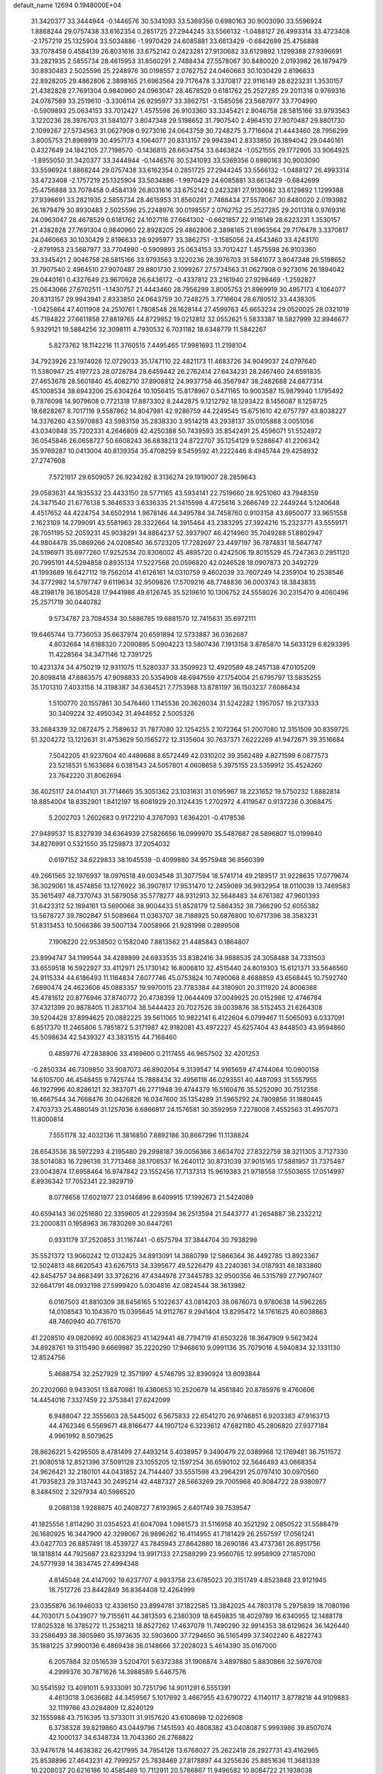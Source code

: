 default_name                                                                    
12694  0.1948000E+04
  31.3420377  33.3444944  -0.1446576  30.5341093  33.5369356   0.6980163
  30.9003090  33.5596924   1.8868244  29.0757438  33.6162354   0.2851725
  27.2944245  33.5566132  -1.0488127  26.4993314  33.4723408  -2.1757219
  25.1325904  33.5034886  -1.9970429  24.6085881  33.6613429  -0.6842699
  25.4756888  33.7078458   0.4584139  26.8031616  33.6752142   0.2423281
  27.9130682  33.6129892   1.1299388  27.9396691  33.2821935   2.5855734
  28.4615953  31.8560291   2.7488434  27.5578067  30.8480020   2.0193982
  26.1879479  30.8930483   2.5025596  25.2248976  30.0198557   2.0762752
  24.0460663  30.1030429   2.8196633  22.8928205  29.4862806   2.3898165
  21.6963564  29.7176478   3.3370817  22.9116149  28.6223231   1.3530157
  21.4382828  27.7691304   0.9840960  24.0963047  28.4678529   0.6181762
  25.2527285  29.2011318   0.9769316  24.0787589  33.2519610  -3.3306114
  26.9295977  33.3862751  -3.1585056  23.5687977  33.7704990  -0.5909893
  25.0634153  33.7012427   1.4575598  26.9103360  33.3345421   2.9046758
  28.5815166  33.9793563   3.1220236  28.3976703  31.5841077   3.8047348
  29.5198652  31.7907540   2.4964510  27.9070487  29.8801730   2.1099267
  27.5734563  31.0627908   0.9273016  24.0643759  30.7248275   3.7716604
  21.4443460  28.7956299   3.8005753  21.8969919  30.4957173   4.1064077
  20.8313157  29.9943941   2.8333850  26.1894042  29.0440161   0.4327649
  24.1842105  27.7198570  -0.1436815  28.6634754  33.6463824  -1.0521555
  29.1772905  33.9064925  -1.8955050  31.3420377  33.3444944  -0.1446576
  30.5341093  33.5369356   0.6980163  30.9003090  33.5596924   1.8868244
  29.0757438  33.6162354   0.2851725  27.2944245  33.5566132  -1.0488127
  26.4993314  33.4723408  -2.1757219  25.1325904  33.5034886  -1.9970429
  24.6085881  33.6613429  -0.6842699  25.4756888  33.7078458   0.4584139
  26.8031616  33.6752142   0.2423281  27.9130682  33.6129892   1.1299388
  27.9396691  33.2821935   2.5855734  28.4615953  31.8560291   2.7488434
  27.5578067  30.8480020   2.0193982  26.1879479  30.8930483   2.5025596
  25.2248976  30.0198557   2.0762752  25.2527285  29.2011318   0.9769316
  24.0963047  28.4678529   0.6181762  24.1027116  27.6641302  -0.6621857
  22.9116149  28.6223231   1.3530157  21.4382828  27.7691304   0.9840960
  22.8928205  29.4862806   2.3898165  21.6963564  29.7176478   3.3370817
  24.0460663  30.1030429   2.8196633  26.9295977  33.3862751  -3.1585056
  24.4543460  33.4243170  -2.8791953  23.5687977  33.7704990  -0.5909893
  25.0634153  33.7012427   1.4575598  26.9103360  33.3345421   2.9046758
  28.5815166  33.9793563   3.1220236  28.3976703  31.5841077   3.8047348
  29.5198652  31.7907540   2.4964510  27.9070487  29.8801730   2.1099267
  27.5734563  31.0627908   0.9273016  26.1894042  29.0440161   0.4327649
  23.9670928  26.6436172  -0.4337812  23.2161940  27.9298469  -1.2592827
  25.0643066  27.6702511  -1.1430757  21.4443460  28.7956299   3.8005753
  21.8969919  30.4957173   4.1064077  20.8313157  29.9943941   2.8333850
  24.0643759  30.7248275   3.7716604  28.6780512  33.4438305  -1.0425864
  47.4011908  24.2510761   1.7808548  28.1628144  27.4599763  45.6653234
  29.0520025  28.0321019  45.7194822  27.6611858  27.8819765  44.8729852
  19.0212812  32.0552621   5.5833387  18.5827999  32.8946677   5.9329121
  19.5884256  32.3098111   4.7930532   6.7031182  18.6348779  11.5842267
   5.8273762  18.1142216  11.3760515   7.4495465  17.9981693  11.2198104
  34.7923926  23.1974026  12.0729033  35.1747110  22.4821173  11.4683726
  34.9049037  24.0797640  11.5380947  25.4197723  28.0728784  28.6459442
  26.2762414  27.6434231  28.2467460  24.6591835  27.4653678  28.5601840
  45.4082710  37.8908812  24.9937758  46.3567947  38.2482688  24.6877314
  45.1008534  38.6943206  25.6304264  10.1056415  15.8178967   0.5471165
  10.9003587  15.9879940   1.1795492   9.7876098  14.9079608   0.7721318
  17.8873302   8.2442875   9.1212792  18.1293422   8.1456087   8.1258725
  18.6828267   8.7017116   9.5587862  14.8047981  42.9286759  44.2249545
  15.6751610  42.6757797  43.8038227  14.3376260  43.5970883  43.5983159
  35.2838330   3.9514218  43.2938137  35.0105888   3.0051056  43.0340848
  35.7202331   4.2646809  42.4250388  50.7439593  35.8542491  25.4596071
  51.5524972  36.0545846  26.0658727  50.6608243  36.6838213  24.8722707
  35.1254129   9.5288647  41.2206342  35.9769287  10.0413004  40.8139354
  35.4708259   8.5459592  41.2222446   8.4945744  29.4258932  27.2747608
   7.5721917  29.6509057  26.9234282   8.3136274  29.1919007  28.2859643
  29.0583631  44.1835532  23.4433150  28.5771165  43.5934141  22.7519660
  28.9251060  43.7948359  24.3471540  21.6776138   5.3646533   3.6336335
  21.3415598   4.4725616   3.2666749  22.2449244   5.1240648   4.4517652
  44.4224754  34.6502914   1.9678146  44.3495784  34.7458760   0.9103158
  43.6950077  33.9651558   2.1623109  14.2799091  43.5581963  28.3322664
  14.3915464  43.2383295  27.3924216  15.2323771  43.5559171  28.7051195
  52.2059231  45.9038291  34.8864237  52.3937907  46.4214960  35.7049288
  51.8802947  44.9804478  35.0869266  24.0208540  36.5723205  17.7282697
  23.4497197  36.7874831  18.5647747  24.5196971  35.6977260  17.9252534
  20.8306002  45.4895720   0.4242506  19.8015529  45.7247363   0.2951120
  20.7995191  44.5294858   0.8935134  17.5227568  20.0596820  42.0246528
  18.0907873  20.3492729  41.1993689  16.6427112  19.7562014  41.6126161
  14.0310759   9.4602039  33.7607249  14.2359104  10.2538546  34.3772982
  14.5797747   9.6119634  32.9509826  17.5709216  48.7748836  36.0003743
  18.3843835  48.2198178  36.1805428  17.9441986  49.6126745  35.5219610
  10.1306752  24.5558026  30.2315470   9.4060496  25.2571719  30.0440782
   9.5734787  23.7084534  30.5886785  19.6881570  12.7415631  35.6972111
  19.6465744  13.7736053  35.6637974  20.6591894  12.5733887  36.0362687
   4.8032684  14.6188320   7.2090895   5.0904223  13.5807436   7.1913158
   3.8785870  14.5633129   6.8293395  11.4228564  34.3471146  12.7391725
  10.4231374  34.4750219  12.9311075  11.5280337  33.3509923  12.4920589
  48.2457138  47.0105209  20.8098418  47.8863575  47.9098833  20.5354908
  48.6947559  47.1754004  21.6795797  13.5835255  35.1701310   7.4033158
  14.3198387  34.6364521   7.7753988  13.8781197  36.1503237   7.6086434
   1.5100770  20.1557861  30.5476460   1.1145536  20.3626034  31.5242282
   1.1957057  19.2137333  30.3409224  32.4950342  31.4944652   2.5005326
  33.2684339  32.0872475   2.7589632  31.7877080  32.1254255   2.1072364
  51.2007080  12.3151509  30.8359725  51.3204272  13.1212631  31.4753629
  50.1565272  12.3135604  30.7637371   7.6222269  41.9472671  39.3516684
   7.5042205  41.9237604  40.4489688   8.6572449  42.0310202  39.3562489
   4.8271599   6.0877573  23.5218531   5.1633684   6.0381543  24.5057801
   4.0608658   5.3975155  23.5359912  35.4524260  23.7642220  31.8062694
  36.4025117  24.0144101  31.7714665  35.3051362  23.1031631  31.0195967
  18.2231652  19.5750232   1.8882814  18.8854004  18.8352901   1.8412197
  18.6081929  20.3124435   1.2702972   4.4119547   0.9137236   0.3068475
   5.2002703   1.2602683   0.9172210   4.3767093   1.6364201  -0.4178536
  27.9489537  15.8327939  34.6364939  27.5826656  16.0999970  35.5487687
  28.5896807  15.0199840  34.8276991   0.5321550  35.1259873  37.2054032
   0.6197152  34.6229833  38.1045539  -0.4099880  34.9575948  36.8560399
  49.2661565  32.1976937  18.0976518  49.0034548  31.3077594  18.5741714
  49.2189517  31.9228635  17.0779674  36.3029061  18.4574856  13.1276922
  36.3907817  17.9531470  12.2459069  36.9932954  18.0110039  13.7469583
  35.3615497  48.7370743  31.5879058  35.5778277  48.9312913  32.5648483
  34.6761382  47.9601393  31.6423312  52.1894161  13.5690068  38.9004433
  51.8528179  12.5864352  38.7366290  52.6055382  13.5678727  39.7802847
  51.5089664  11.0363707  38.7188925  50.6876800  10.6717396  38.3583231
  51.8313453  10.5066386  39.5007134   7.0058966  21.9281998   0.2899508
   7.1906220  22.9538502   0.1582040   7.8813562  21.4485843   0.1864807
  23.8994747  34.1199544  34.4289899  24.6933535  33.8382416  34.9888535
  24.3058488  34.7331503  33.6559518  16.5922927  33.4112971  25.1730142
  16.8006810  32.4515440  24.8019303  15.6121371  33.5646560  24.9115334
  44.6186493  11.1164834   7.6077746  45.0753824  10.7490068   8.4688859
  43.6568445  10.7592740   7.6890474  24.4623606  45.0883357  19.9970015
  23.7783384  44.3180901  20.3111920  24.8006388  45.4781612  20.8776946
  37.8740772  20.4738359  12.0644409  37.0049925  20.0152986  12.4746784
  37.4321399  20.9878405  11.2837104  38.5444423  20.7027526  39.0039876
  38.5152453  21.6264308  39.5204428  37.8994625  20.0882225  39.5611065
  10.9822141   6.4122604   6.0799467  11.5065093   6.0337091   6.8517370
  11.2465806   5.7851872   5.3171987  42.9182081  43.4972227  45.6257404
  43.8448503  43.9594860  45.5098634  42.5439327  43.3831515  44.7168460
   0.4859776  47.2838806  33.4169600   0.2117455  46.9657502  32.4201253
  -0.2850334  46.7309850  33.9087073  46.8902054   9.3139547  14.9165659
  47.4744064  10.0900158  14.6105700  46.4548455   9.7425744  15.7888434
  32.4956118  46.0293551  40.4487093  31.5557955  46.1927996  40.8286121
  32.3837071  46.2771948  39.4744379  16.5160476  35.5252090  30.7512356
  16.4667544  34.7668476  30.0426826  16.0347600  35.1354289  31.5965292
  24.7809856  31.1880445   7.4703733  25.4880149  31.1257036   6.6866817
  24.1576581  30.3592959   7.2278008   7.4552563  31.4957073  11.8000814
   7.5551178  32.4032136  11.3816850   7.8892186  30.8667296  11.1138824
  28.6543536  38.5972293   4.2195480  29.2998187  39.0056366   3.6634702
  27.8322759  38.3211305   3.7127330  38.5014083  16.7296136  31.7713468
  38.1708537  16.2640112  30.8731039  37.9015165  17.5881957  31.7375487
  23.0043874  17.6958464  16.9747842  23.1552456  17.7137313  15.9619383
  21.9718558  17.5503655  17.0514997   8.8936342  17.7052341  22.3829719
   8.0778658  17.6021977  23.0146896   8.6409915  17.1992673  21.5424089
  40.6594143  36.0251680  22.3359605  41.2293594  36.2513594  21.5443777
  41.2654887  36.2332212  23.2000831   0.1958963  36.7830269  30.6447261
   0.9331179  37.2520853  31.1167441  -0.6575794  37.3844704  30.7938299
  35.5521372  13.9060242  12.0132425  34.8913091  14.3880799  12.5866364
  36.4492785  13.8923367  12.5024813  48.6620543  43.6267513  34.3395677
  49.5226479  43.2240361  34.0187931  48.1833860  42.8454757  34.8683491
  33.3726216  47.4344978  27.3445783  32.9500356  46.5315789  27.7907407
  32.6641791  48.0932198  27.5999420   5.0304816  42.0824544  38.3613982
   6.0167503  41.8810309  38.6456165   5.1022637  43.0814203  38.0676073
   9.9780638  14.5962265  14.0108543  10.1043670  15.0395645  14.9112767
   9.2941404  13.8295472  14.1761625  40.6038863  48.7460940  40.7761570
  41.2208510  49.0820692  40.0083623  41.1429441  48.7794719  41.6503228
  18.3647909   9.5623424  34.8928761  19.3115490   9.6669987  35.2220290
  17.9468610   9.0991136  35.7079016   4.5940834  32.1331130  12.8524756
   5.4688754  32.2527929  12.3571997   4.5746795  32.8390924  13.6093844
  20.2202060   9.9433051  13.8470981  19.4360653  10.2520679  14.4561840
  20.8785976   9.4760606  14.4454016   7.3327459  22.3753841  27.6242099
   6.9488047  22.3555603  28.5445002   6.5675833  22.6541270  26.9746851
   6.9203383  47.9163713  44.4762346   6.5569671  48.8166477  44.1907124
   6.3233612  47.6821180  45.2806820  27.9377184   4.9961992   8.5079625
  28.8626221   5.4295505   8.4781499  27.4493214   5.4038957   9.3490479
  22.0389968  12.1769481  36.7511572  21.9080518  12.8521396  37.5091128
  23.1055205  12.1597254  36.6590102  32.5646493  43.0668354  24.9626421
  32.2180101  44.0431852  24.7144407  33.5551598  43.2964291  25.0797410
  30.0970560  41.7935823  29.3137443  30.2495214  42.4487327  28.5663269
  29.7005968  40.9084722  28.9380977   8.3484502   2.3297934  40.5986520
   9.2088138   1.9288675  40.2408727   7.8193965   2.6401749  39.7539547
  41.1825556   1.8114290  31.0354523  41.6047094   1.0981573  31.5116958
  40.3521292   2.0850522  31.5588479  26.1680925  16.3447900  42.3298067
  26.9896262  16.4114955  41.7181429  26.2557597  17.0561241  43.0427703
  26.8857491  18.4539727  43.7845943  27.8642880  18.2690186  43.4737361
  26.8951756  18.1818814  44.7925687  23.6233294  13.9917133  27.2589299
  23.9560765  12.9958909  27.1857090  24.5771939  14.3834745  27.4994348
   4.8145048  24.4147092  19.6237707   4.9933758  23.6785023  20.3151749
   4.8523848  23.9121945  18.7512726  23.8442849  36.8364408  12.4264999
  23.0355876  36.1946033  12.4336150  23.8994781  37.1822585  13.3842025
  44.7803178   5.2975839  18.7080196  44.7030171   5.0439077  19.7155611
  44.3813593   6.2380309  18.6459835  18.4029789  16.6340955  12.1488178
  17.8025328  16.3785272  11.2538213  18.8527262  17.4637078  11.7490290
  32.9914353  38.6129624  36.1426440  33.2586493  38.3805980  35.1973635
  32.5903600  37.7294650  36.5165499  37.3402240   6.4822743  35.1881225
  37.9900136   6.4869438  36.0148666  37.2028023   5.4614390  35.0167000
   6.2057884  32.0516539   3.5204701   5.6372388  31.1906874   3.4897880
   5.8830866  32.5976708   4.2999376  30.7871626  14.3988589   5.6467576
  30.5541592  13.4091011   5.9333091  30.7251796  14.9011291   6.5551391
   4.4613018   3.0636682  44.3459567   5.1017692   3.4667955  43.6790722
   4.1140117   3.8778218  44.9109883  32.1119766  43.0284809  12.8240129
  32.1555988  43.7516395  13.5733011  31.9157620  43.6108698  12.0226908
   6.3738328  39.8219860  43.0449796   7.1451593  40.4808382  43.0408087
   5.9993986  39.8507074  42.1000137  34.6348734  13.7043360  26.2768822
  33.9476178  14.4638382  26.4217995  34.7854126  13.6768027  25.2622418
  28.2927731  43.4162965  25.8538896  27.4643231  42.7999257  25.7838469
  27.8178897  44.3255636  25.8851636  11.3681339  10.2208037  20.6216186
  10.4585469  10.7112911  20.5786867  11.9496582  10.8084722  21.1938038
  48.5020603  16.2980812  24.4353280  48.8233581  16.6841748  25.2911523
  48.6317697  16.9891978  23.7182757  25.4369786  23.0556003   4.7827040
  24.5647280  22.5633710   4.5755510  26.1087840  22.3007425   5.0756021
  52.0023340   5.5810652  23.1162287  51.9810033   4.8997645  22.3228796
  52.9461015   5.9076864  23.2121315  50.2172801  36.8006842  37.8640512
  49.2471748  36.7816606  38.2086044  50.7117650  37.3206584  38.5913783
  25.3763555  24.2099850   7.4239493  25.0910353  23.9414174   6.4999046
  24.5333410  24.0062329   7.9421617  24.1207104  31.9874715  16.2839130
  24.8658660  32.6627274  16.3803931  24.1177266  31.8712260  15.2581946
   6.9374874   3.2559521  17.8543967   6.5829021   3.4051303  18.8641304
   6.1413222   3.6935387  17.3746359  39.3373165  10.1885779  29.4773258
  39.2813927  11.1921402  29.7731143  39.4080633  10.1815086  28.4548863
  30.7844794  38.8801012  17.7004193  29.7827353  39.0052327  17.5661431
  30.8504012  38.0481042  18.3559748  12.9776595  37.2904618  19.5900033
  13.4778338  38.0714925  20.0171582  13.1320086  36.5490375  20.3333585
   2.4141996  15.5978761  32.3253687   2.4412641  16.5309523  32.7891456
   2.9110938  15.7388346  31.4331832  45.4155772  30.9831585  28.9311773
  45.9147040  31.6942535  29.5121937  45.2085912  31.4572390  28.0252855
  42.0901712  41.5391096  11.2366944  41.3735712  40.8530004  11.3782618
  42.9998283  41.1388259  11.4394481  40.7213800   9.8137829  33.1965498
  40.0416648   9.0011580  33.2869311  40.9533459   9.7187813  32.1647506
  36.7064967  16.4603782  11.1502246  37.6687879  16.2439664  11.3646444
  36.2520964  15.5515329  11.4630720  10.8879600  40.3657074   7.3309904
  11.9052809  40.2729762   7.0102999  10.7090408  39.3023848   7.3100857
  49.4158430  20.5365352  45.8895912  48.9163229  19.6373914  45.9690596
  49.0519077  20.9252396  44.9977887  51.0304071  15.1823321   7.2065803
  51.3355737  14.2697126   6.9669473  51.2370913  15.7548961   6.3717727
  34.7731209  30.3875555  42.8545328  33.9137435  29.8333853  42.9829602
  34.4679436  31.3462848  42.8048058  26.7671932   1.3484609  12.9023620
  26.7452438   0.6380168  13.6534323  26.0922449   2.0821936  13.1703535
  47.2988557  15.6242954  33.3767179  47.7653000  16.3632264  33.8747106
  46.3756404  15.9317601  33.1709023  28.5132221  38.0559783  38.7983752
  27.7363805  37.7791439  38.1734790  29.1210169  37.2595008  38.7834859
  15.1377132  28.4812291  37.1832330  15.6507589  28.1353600  36.4522694
  14.3966059  27.8152050  37.4157748  52.4855893  36.3115219  27.1882906
  53.1772472  35.7955909  27.7429251  52.8206210  37.2665622  27.2231715
  23.4505359  17.8657022  44.2297480  23.7976902  17.0362086  44.7148071
  22.9154589  18.3759055  44.9072573   1.8294041   5.3344965  42.6600687
   2.7567279   5.6926143  42.7635265   1.3452402   5.6140566  43.5436799
  52.5047283   3.5828501  13.1005286  53.4398771   3.5578799  13.5022745
  52.4507228   4.2968086  12.4393413   0.5493498  48.7952296  39.8029116
   0.0692952  48.3749116  40.5067262   1.5094413  48.3201209  39.7756006
   5.4908161  46.8669560   0.8897676   5.2186251  47.4837108   1.6277380
   5.5712934  45.9637857   1.2658480   3.8951585  41.4175075   9.7363841
   3.7459570  42.1466013  10.4889392   4.4477824  41.9042432   9.0320255
  42.1649365  43.2121736  43.0703648  41.2786666  43.2855312  42.6374045
  42.5233120  42.2336764  43.0045469  19.5696188  24.1689018  12.5562192
  20.5587220  24.3204688  13.0357399  19.2676755  23.3247430  13.1369440
   0.5899883  21.3423896  18.9111917   0.3251248  22.2899590  19.2359347
   0.3214543  21.3635905  17.9135598  20.3490364  46.3281110  29.6174504
  20.2820521  45.5259777  28.9426998  20.2508461  47.1416191  28.9640702
   7.0280283  45.6689624  34.0017628   7.2785560  46.3229289  33.3014574
   6.0484231  45.3913073  33.6685887  40.3791079  24.0573478  36.4876825
  39.9017484  24.6834591  35.8246676  40.4251012  24.5696227  37.3633237
   9.7442836  25.7712183  37.7639917   8.8797801  25.9601147  37.2167242
  10.1130816  24.9488173  37.2749130  22.5300873   1.9820585  45.8741426
  22.4298118   1.4621246  45.0057744  23.5140251   2.1119431  46.0865293
  22.1155864  27.4479091  14.9687866  22.9957390  27.4383772  15.5217238
  22.2493775  28.1107061  14.2760461  39.3459267  10.2554109  26.6255859
  39.6627959  11.1306757  26.1778922  39.8982684   9.4833082  26.1243703
  15.0630252  30.9865162  29.9112892  14.8466811  30.1519298  30.4311153
  14.2710750  31.0390872  29.2331182  43.6060364  17.6831788  14.8674733
  43.1949217  17.2449881  14.0349563  43.2096608  18.6352352  14.8121579
  32.9692800  30.2601069  21.8637273  32.9109567  31.1131449  21.3297565
  32.7632559  29.4816350  21.2057486   3.7746483   8.9923957  15.6834150
   4.0247801  10.0072409  15.7896361   2.9080902   8.8834732  16.1872367
  40.7608312  47.3965324  30.0482566  41.2406637  46.6953322  30.6263818
  39.8249952  47.4957288  30.4278283   5.3944258  12.1478932   7.3917082
   5.3617030  11.6820678   8.3120799   5.4801517  11.3900191   6.7140574
  10.6819211  23.7273640  35.3699219   9.8043415  23.9346794  34.7205352
  11.2336975  23.1130731  34.6611255  43.3409548   9.9200151   2.8530934
  44.1000346   9.3273340   3.1881983  42.6385533   9.2977908   2.4416611
  49.1890201  26.3442672   5.8844360  49.0678348  26.1021141   6.8666199
  48.7111230  27.1842690   5.6261458   5.9913630  29.0629708  40.3798277
   5.4619036  29.7661842  40.8657496   6.2477089  28.3582010  40.9800961
  33.6391764  41.6432813  10.2897176  33.1995006  42.4583832  10.6037696
  34.1992215  41.7801196   9.4555703  18.0576382  10.4234368  25.4386921
  18.1273299  10.4284014  26.4550332  19.0456930  10.4157255  25.1601925
  47.9376573  18.2794046   0.1236008  48.2858898  17.6438037   0.8604375
  46.8855877  18.1090333   0.1348060  26.2116892  30.5198362   5.2775359
  26.1076658  29.4907239   5.3171131  25.8288626  30.7664564   4.3118727
  20.7272201  31.9910825  36.9493351  20.3406005  32.9364529  36.7910250
  21.5079153  31.9198516  36.2352856  24.2908688  48.0166718  37.6919612
  24.3868284  48.8390052  37.0485610  23.7096055  48.3903354  38.4666680
  47.1341735   2.0407018  26.7977882  47.4619956   2.8383528  26.2467737
  47.2315518   1.2364837  26.0791950   0.7560728  22.2336265  29.1391405
  -0.2649206  22.3359641  29.2186303   0.8657903  21.2759031  29.5121300
  43.7845762  28.2816153   5.1889117  43.4619953  29.0730132   5.7959508
  43.5763938  28.6892903   4.2611923  49.0014380  42.1586948   1.5520916
  49.8785170  41.8690184   1.1127147  48.9407335  43.1999498   1.5729621
  22.7026002  45.4825946  40.3135614  23.6106746  45.6040042  39.8832190
  22.2561246  44.6663955  39.8029033   1.9484931  15.1733800   0.8921742
   2.2527982  14.2424942   0.6178929   0.9403940  15.1828278   0.6582526
   2.2582698  15.3409291  36.3875377   2.6308100  16.3255342  36.2334148
   1.5950640  15.5643868  37.1950158  46.9586641  17.3318353   9.2771110
  46.7389666  18.1702318   8.6780220  48.0023994  17.3579289   9.2840482
  21.5277190  43.6337096  38.7402474  21.8616849  43.5481958  37.7307725
  20.5790016  43.9297507  38.6579204   3.7357355   6.8820392  32.9244482
   4.4336651   6.3124827  33.4949236   4.2585818   7.3522831  32.2410666
  44.4171107  30.4940682  16.7032249  45.2066691  31.1312485  16.8778022
  43.6678038  31.1499898  16.6496800  29.9064135   3.7118875  11.1099526
  30.5036494   4.4712079  11.4409277  28.9501448   4.1192634  11.4188090
  27.4799510  12.5883278  24.5188102  27.0021702  11.8158000  24.0554216
  26.8134828  13.3716644  24.4224339  48.6754220  44.2918492  12.9322335
  49.2075594  43.5768359  13.4926952  48.8241506  44.1141044  11.9654790
   9.9496200  10.9518977  29.5662691   9.0358866  11.3167658  29.6672693
   9.9658810  10.3122895  28.7449747  50.5149743  44.1271639  29.2316296
  49.8530859  44.9260052  29.2972970  49.8617512  43.3638344  29.5650017
  29.1067895  20.7572426  43.7752613  29.2706349  19.7698728  43.9694993
  29.2683378  20.8508282  42.7474488  29.2762288  15.4225885   3.6375921
  29.9256887  15.1192462   4.3208097  28.5199191  15.8065367   4.1726040
  37.9849896  13.4211177  13.3465505  38.4266906  13.8154916  14.1909135
  37.8158294  12.4601129  13.6009567   5.8840670  26.6927942  28.0658108
   5.8961439  26.6337485  27.0418234   5.7030189  27.6614716  28.3023880
  40.7965383  48.2017242  17.0984033  40.5576386  48.6181460  16.1342494
  39.8673021  48.0467086  17.5058813  39.0704929   5.9990475  43.3231377
  39.5710668   5.0511653  43.2653062  39.0678402   6.2872283  42.3846925
  22.0302975  14.4930701  46.3125433  22.2593941  13.7298993  45.7210154
  21.4978332  15.1190601  45.6683129  52.3592965  48.1226053  12.3475824
  53.2142638  48.2211120  12.8778676  52.2858692  49.0286434  11.8041548
  17.0174249   0.7927845  20.6331702  17.9250315   0.8076547  21.1388229
  16.5193625   1.6604833  20.9703353  18.0873317   4.5313724  13.0416013
  17.3929543   4.2232418  12.3225359  18.6532842   5.2436673  12.5145892
  42.0876079   0.0260046  38.3618268  43.1165675   0.1015979  38.5266700
  41.9191415  -0.1064532  37.3665891  27.0108979  23.2083777   9.4922435
  27.7065735  22.5087253   9.2646133  26.6224625  23.4285811   8.5597185
   7.4607228  12.3506869  11.4739239   7.9442570  13.0719328  10.9030106
   8.0977056  11.5506992  11.4891920  12.3462724   4.8461930  44.5302688
  11.6476299   5.3298577  45.1283797  12.3563530   3.8844414  45.0106596
   3.9401610  30.5913753  17.0308020   4.4183640  29.8778824  17.6078443
   3.4092108  29.9879855  16.3877991  47.0739053   6.6022989  41.6841460
  46.4212796   7.1320641  42.2882645  47.2123206   5.6954396  42.2400874
  42.5903936   6.9783752  42.2283496  42.1903446   6.1918871  42.8270162
  42.8436578   6.5293758  41.3396767  42.7947144  15.8752562  25.2087563
  41.9459665  15.7515108  24.6280275  42.3197653  15.7846612  26.1880309
   7.2802437  17.4268531   7.5559417   7.3040200  16.5730452   7.0953515
   6.4273712  17.9301415   7.3344923  37.3083915  40.8595449  35.2278392
  36.5172035  40.7007429  35.9641615  36.7863531  40.5174924  34.3734766
  17.1878748  25.0195562  19.0546440  16.7042251  25.1126057  19.9646638
  18.1050324  24.5973764  19.2797928  15.1792020  23.5903184   5.5749018
  15.1769026  22.6298736   6.0337279  14.1781625  23.8595629   5.5871332
   0.7057739  29.3626871   2.3394879   0.2388831  28.9355036   3.0738664
   1.0429335  30.2721972   2.6168174  35.2518399  28.2000128  24.4957388
  35.3621341  27.7260353  25.3950995  36.1017791  28.0761714  23.9766589
  50.4725483  41.2825401  26.4396576  50.9062124  41.4760444  27.3646670
  50.7450565  42.1343397  25.8798076  34.6138861  24.1248962  43.9794881
  34.4968008  24.3633542  44.9976652  33.6204614  23.9805650  43.6821795
  26.3950757   2.0761729  17.8650597  26.1182466   1.1636022  17.5068282
  27.2565591   1.8819869  18.4328346  11.6968622  26.0344237   9.0087821
  11.4376636  25.0406727   8.9685787  11.0478130  26.4678477   8.3533162
   4.6819309   4.9437702  17.4652237   4.0722799   4.9884632  18.2627689
   5.1805719   5.8368657  17.4457458  23.8980749  33.7530246   4.9689110
  24.7702275  34.2215145   5.2649380  23.4719991  33.3316760   5.8365415
  38.1908092  35.7534663  12.5854874  37.5198612  35.4581867  11.8223335
  37.5573453  36.0073632  13.3685359  16.1119089  40.0098711  26.5940208
  17.1500015  40.1604547  26.5175638  15.9554451  39.0883743  26.1499120
  22.3303789   1.0676262  43.3151595  22.2178646   0.0210310  43.2513342
  21.6175537   1.3470466  42.6168744  50.2199995  38.6731395   7.3047423
  50.2674428  39.5685801   6.8362293  51.1517875  38.2984719   7.3543566
  48.4290589   7.8891799  39.6030370  49.2766402   7.3591346  39.2897864
  48.0580708   7.2940397  40.3175068  22.9801060  10.9003873  15.6633744
  22.1880215  11.1505136  16.3294373  23.4337735  11.8273279  15.5180838
  28.4387092  28.5443663   6.4326640  28.1587558  28.0902961   5.5125471
  27.9111132  27.8698794   7.0693944   8.7193123  46.8310646   5.7437947
   8.3195519  46.4674661   4.8730632   8.5988219  47.8473451   5.7266704
  45.0148917  41.9867526   6.8783194  45.5376821  41.1792953   7.2200291
  45.3722894  42.0399490   5.8905972   2.4672041  30.7038569  19.3804144
   1.5098171  30.5189163  19.3235123   2.9115618  30.6093755  18.5033490
  27.1127663  40.9068375  18.4279875  27.4462984  39.9683160  18.2010363
  28.0325010  41.4874413  18.4660848  18.4354791  12.3084980   3.7195649
  19.0481606  12.8356648   3.1456958  18.1223453  11.4820265   3.1030500
  22.3410457  42.0238624  30.6915677  22.3696455  40.9697922  30.7863052
  22.0196607  42.0932303  29.7695883  45.9213648  26.9308065   6.0875398
  45.0589674  27.4426333   6.1125146  46.6369310  27.5817504   5.7235539
  49.1053124  38.2740998  41.8573884  49.8137249  38.1614300  41.0892200
  48.8435918  39.2416450  41.7989215  16.1277117  25.7994414  32.9619279
  15.1357703  26.1001559  32.8732072  16.1062492  24.8619451  32.5019545
   0.6171111  37.8652505  40.8056277   0.9267859  37.8263054  39.8609825
   0.6292375  36.9760896  41.3166039  28.2193199   6.0437793  26.5620086
  28.0061645   6.9689692  26.2175222  28.4814845   5.4731513  25.8049324
  38.3348713  34.2477077   3.0668518  38.4166056  34.3140787   2.0519302
  38.0791766  35.1805182   3.3797268  26.0695486   4.1750808   2.6770486
  26.9813461   4.5886930   2.5045175  25.8878018   3.5746817   1.8900805
  17.5157359  36.3434192  43.6004641  17.8497553  36.8856963  44.3437269
  17.3001795  37.0704318  42.8346132  42.1662815  36.8316090  42.6749189
  42.4891792  36.3305357  43.5117169  41.1370366  36.8705194  42.7270572
  17.6830662   7.0967276   1.4496347  17.9938298   7.0072802   2.4443414
  18.3416541   7.8718126   1.1587197   9.1157661  38.2478944  44.7216745
   8.6975690  37.3173920  44.4032983   9.9330500  37.9704914  45.2455831
  46.0179040  18.7744780  23.6450804  46.6995393  19.0402291  24.3608528
  45.2169560  18.3796653  24.1313266  21.5988261  21.4307458  24.9679469
  20.7192577  21.1017079  24.5652219  21.5544479  21.3850078  25.9402331
  14.6783757  31.1126448  33.6730485  14.5321976  30.8199585  34.6343019
  14.9564357  30.2971782  33.1511613   4.6796864  40.5102081  33.9285086
   4.1929753  40.6603921  34.8167582   5.3400765  41.2568264  33.7982455
  18.2007631  38.2372193  17.9669580  18.0356061  38.7883763  17.1218079
  17.7838526  37.3004009  17.7710610  43.6746542   5.1610804  16.1777513
  44.0733769   5.2796998  17.1220879  44.3982882   4.5844097  15.7085853
  42.4477723   5.1699528  39.9752931  42.3077720   4.2288291  39.5980113
  43.5080601   5.1406610  39.9410574  21.7947368  15.7390148  35.7370787
  21.9733681  16.1619963  34.8516398  20.7468037  15.7863695  35.8685514
  36.2714827   9.2276557  29.9157272  36.9372257   9.2358467  29.0986907
  36.0845115  10.2598122  30.0376440  51.8560431  27.1032217   8.6037965
  51.9930228  26.3287854   7.8882708  51.1129744  26.7510685   9.1688828
  18.4940139  29.1640300  42.5280842  17.6914060  28.7361461  41.9173568
  18.0730350  30.0492653  42.7524387  48.2461538  21.0328466  43.2678929
  47.4691118  21.6543526  43.1935775  48.0154454  20.2196704  42.6765398
   9.5892746   8.2029514  23.4150591   8.8951640   8.7725909  23.0289471
   9.1358120   7.4366670  23.9667930   6.6279514  27.5036223  10.6038005
   6.9212528  26.9378642  11.4456817   5.6700918  27.8798147  10.9251707
  50.7394264  43.2813419  39.3743196  49.8773054  43.7272602  39.0847267
  51.4837197  43.8988426  38.8912059  44.6423652  28.1724300  18.0907168
  44.5273848  28.8761596  17.3146417  43.9838391  28.5137917  18.8004195
  14.9737054  10.2869163  45.1937937  15.6966366   9.5724663  44.9001694
  15.4867145  11.1707922  45.1384056   5.9214471  40.5216604  12.8250539
   5.2268550  39.9529409  13.3985839   6.6987193  39.8948875  12.7287835
  39.6182085  22.6213243  11.8740321  39.0964678  21.7455185  12.1035306
  39.8769350  22.9646756  12.8158316  51.6519145  31.5369975  21.3197700
  51.2466310  30.5935445  21.2433735  51.9415665  31.7637776  20.3830768
  41.9395132  10.2623005   7.6494775  41.8778766   9.6071449   6.8495557
  41.4991968   9.7820117   8.4146222  35.9468923  15.5607460   8.4601847
  36.0789791  15.8936938   9.3942471  36.8851545  15.4598901   8.0516513
  20.5854942  16.5334216  41.1453115  20.3624476  17.0954276  40.3047787
  20.0808007  15.6397711  40.9119587  22.6887243   0.0736019  27.3704094
  22.9751833   0.9174271  27.9201461  22.2881592   0.4620957  26.5112667
  19.1595511  15.5317190  36.0005900  18.5167541  15.8805712  35.2752626
  18.7527285  15.8312534  36.8936746  12.2498500   9.8867394  30.6781269
  12.7528936  10.6689396  30.1810955  11.2675365  10.0078347  30.3330689
  10.2982689  28.6098689  18.9342880   9.9686883  29.0622574  18.0602205
  10.5081949  27.6365698  18.6261208  43.0235566  28.7026236  26.4581818
  42.1390520  29.0906159  26.5898335  42.9955264  27.7456742  26.7950192
  34.1195377  24.4226494  19.1315775  34.6823321  23.6718127  19.6454869
  34.8368534  25.1876235  19.1163788  37.7534884  27.1024475  36.1775837
  37.8017545  26.3724267  35.4364309  37.0913029  26.7049920  36.8552152
   2.0322791  10.6796334  44.6153537   2.2939973  11.2999343  45.3735569
   1.0208311  10.4241631  44.8000553  23.4789149  49.4062463  39.7993745
  24.3167423  49.7061303  40.3401810  22.8222493  49.1212008  40.5611028
  21.5038696   3.7779734  30.2479880  21.2348150   3.6996395  31.2649769
  20.5832985   3.7614088  29.7547895  26.7878774  11.6826143   3.9581697
  26.4084118  12.5855174   3.6823690  25.9812370  11.2115543   4.4111143
  30.5305693  16.8031824  33.6123719  29.6243614  16.5814336  33.9815313
  30.6733486  16.1837353  32.8502912   9.8330198  45.0318863   2.1420380
  10.6060849  44.4138090   2.1805533  10.1556260  45.7760860   1.4887435
  22.4274396  36.3432547   4.4553846  22.8206770  35.4815704   4.8498859
  21.5179883  36.0972017   4.0151076  14.8958768   7.1488763  34.8972100
  14.4872798   7.9408061  34.4050668  15.4901520   7.5622379  35.6336418
  42.8631587  28.6551103  20.3713355  42.1755396  29.4482173  20.3851633
  43.6752488  29.0723248  20.8491331  40.0588753  31.4261019   6.6930896
  39.8757171  31.1150472   5.7319595  40.3052211  30.5596739   7.1197325
  25.3512083   8.4662715   2.4391957  25.9546903   8.1521764   3.2347900
  25.9959494   8.4995949   1.6286550  31.4468165  22.0253939  44.6984004
  31.6385959  22.6722777  43.9364659  30.6185982  21.5983627  44.5396043
  48.3007017  36.9816175  34.9311288  48.0668092  36.0015744  34.8762283
  48.9311866  36.9500263  35.7669183   9.4496747   1.5117812   9.0339577
   9.6454185   1.5593663  10.0625362   9.1581720   2.4530132   8.7941794
  14.7472921  42.5447462  25.8830212  15.0633841  41.5991060  25.7853083
  13.7698347  42.5628525  25.5069229  33.3805079  20.0246544  30.1408422
  32.5466435  20.6172386  30.1558352  33.1454337  19.2634793  30.8419433
  11.7533745  20.4812158  22.6064248  11.7179905  20.1384846  23.5879178
  12.4469772  19.8400704  22.2058143   5.0883918  11.2726971  44.4194258
   5.8626180  10.6404267  43.9980647   4.3623601  11.3102722  43.7381795
   3.4579359  11.0639888  42.3522303   2.7170543  11.1161486  43.1082549
   3.5654903  10.0784473  42.2530153  19.4380582  26.7412117   8.2295068
  19.4075281  25.8539447   8.8608480  18.5044228  27.0541142   8.2298532
   9.2347725  49.2971272   7.1077281   9.2839587  50.0215404   7.9121332
   8.2164201  49.2473868   6.8855566  29.8257705  10.4528286  24.0020640
  30.7623729  10.0827524  24.2346951  29.8419059  11.4493664  24.1753091
  41.2842638  22.4864721  15.8709779  41.4102748  22.9334726  16.7442469
  41.9709596  21.7443318  15.7088835  22.1970574  33.9974865   2.8980583
  22.6814817  34.6399827   2.2336135  22.8859455  33.5959301   3.5161671
  25.7822256  21.7775038  36.5357391  24.9145883  21.3945502  36.2033170
  25.6733390  22.7401891  36.7742439  45.0493369   1.5392745  31.1288895
  44.6549287   2.4559134  31.4102903  44.2631919   0.8692104  31.2330447
  33.1106367  43.0758878  20.9618468  32.7699568  43.1646538  20.0532514
  32.2787542  43.0714213  21.5298540   7.0249965  26.8779559   0.1361954
   7.6158827  27.3211354   0.7750627   6.7001696  27.4831582  -0.5532886
   1.5964307  17.7523284   8.7391740   1.7680720  16.8470947   9.1852913
   2.4829466  18.2193479   8.7363548  30.4403579  34.7808261   5.8854337
  29.5809124  34.2286093   5.7758523  30.4191390  35.1619524   6.8744479
   2.6282304  12.2495124  13.5513138   2.2395130  12.1994168  12.5882608
   3.1779741  13.1676986  13.5792834  23.4487129  21.2443523  35.1783237
  23.3737221  21.9399485  34.4512828  23.7085956  20.4012683  34.6707577
  50.6640470   6.7232820  15.0238836  50.6357546   7.1581580  14.1176837
  50.0969185   7.3457162  15.6669069  23.9055609  28.5782077   6.7563025
  23.9775067  27.9245411   7.5712239  24.6855425  28.2818538   6.1742567
   7.8764797  44.2725000  43.7699633   8.6365219  43.8460798  44.3328207
   8.2825618  45.2326874  43.4848488  31.6849584  17.9654032   3.6581433
  32.1299730  17.1009659   4.0141535  30.9882204  17.6294539   2.9997481
  37.7950488  22.2113090  19.4934131  37.4423322  21.4011337  18.8849614
  37.9273678  22.9759462  18.7366459  30.4506093  29.2622969  33.9293000
  30.9204933  29.7256927  33.1045412  30.1880396  28.3727658  33.5258297
  51.2533364  14.5975675  32.6107684  51.8734885  15.3830371  32.6753108
  50.4467139  14.9741782  32.0753397  11.8182649  42.0619534  37.1056979
  12.5300647  41.3093155  37.0461556  12.3480767  42.8863268  37.4204539
   9.2065229  11.6215858  19.3490925   9.9517236  11.8325584  18.6758801
   8.4357450  11.4159310  18.7037134  52.5732417  37.1433219   7.4863476
  52.6896369  36.4037104   6.8368757  53.5345312  37.3190441   7.7708232
  12.9961425  21.4015927  30.0709740  12.8394946  20.3875249  30.2819852
  13.0296062  21.8830064  30.9551253  52.2497201  35.8295476  22.6613081
  51.6144585  35.0147503  22.6763895  51.6619216  36.6009304  22.7488836
   1.6127760  35.3111431  28.3705219   1.5804450  34.2627516  28.2542329
   1.5539639  35.4757195  29.3526328  18.8785132   4.7950433   7.1039260
  19.5279702   4.8260824   7.8983953  18.7578766   5.8098054   6.8108846
  21.8695835  20.7298528  20.7594774  21.3071575  19.9284131  20.9224514
  21.1865902  21.5258397  20.9610379  48.4468344   4.3058020  25.9679911
  49.4702903   4.4748405  25.9431492  48.1426938   4.9068337  25.1615769
  32.5761075  12.0026447  11.8521604  32.5519185  12.1448771  12.8335880
  33.5077388  11.8332381  11.4921895  32.4483524  48.5975023   9.5970205
  31.7015694  48.4515427  10.3178217  32.8683961  49.5405340   9.8045771
  16.1655200  43.6004935   6.5037811  16.4472495  44.1584646   5.7340380
  16.6366085  44.0593095   7.3089315  16.5280392   5.7321295  17.6358727
  16.4611664   5.7404655  16.6354956  17.3647241   5.1835651  17.8613532
   1.8234542  45.7910639   9.3855783   2.2997710  45.3062577   8.6450932
   2.3363025  46.6825628   9.4937639  39.5916640  12.8376404  30.2373869
  38.6843543  13.1871579  30.6433196  40.2925461  13.2980131  30.8456191
  36.0928668  11.9490835  17.0460079  35.5727100  11.1456673  17.1438815
  36.4816298  12.1903582  17.9826240  32.1447831  16.3715569  -0.0371938
  32.6264016  16.4788804   0.8739931  32.5600768  16.9935847  -0.6793635
   7.8964371  11.4753524   4.1034388   7.5942594  11.9375207   3.2261094
   8.6426157  12.0793762   4.4300228  23.8246976   7.9046427  45.0178374
  24.1962438   7.1564870  45.6599613  23.0373322   8.2639351  45.5528239
  36.3551864  45.0398364  39.2097087  35.5608745  44.6199688  39.8269260
  36.7027219  45.7624749  39.8195057  48.2314592  10.2097997  11.9827900
  47.3599244  10.7423051  12.2080954  48.9010844  10.7817515  12.5225122
  53.4734252  17.7934261  30.0886723  52.9065135  17.1240798  29.5350693
  53.3599000  17.3592671  31.0534404  15.5777301  41.6563616   2.6155876
  16.0531906  41.4092187   3.4946399  14.9006504  40.9298652   2.4459696
  14.3576428  47.8870938   6.4082669  13.7608882  47.2903043   7.0176051
  13.7752452  48.2036777   5.6608864  12.9303358  30.5871235  28.2855110
  13.3084373  30.7181798  27.3244237  12.0028070  30.9731506  28.1988671
  14.2092707  41.7766226  12.0739812  13.7874337  41.2497111  11.3265627
  13.5332759  41.7254145  12.8298368  42.1502939   4.5918846  12.3193848
  42.8692995   3.9016189  12.1133361  41.9466705   4.5421320  13.3179032
   3.8855052  20.7082320  41.8818474   4.6284302  20.9078237  41.1572648
   4.3693036  20.9185819  42.7872256  32.3581676  19.3655711  42.0858037
  31.3977620  19.5141486  41.7215126  32.4832746  18.3492868  42.0523137
   8.7168130  28.6516199  14.0285301   9.1771714  29.2113809  13.3116164
   7.7296241  28.7365720  13.8229077  15.4543435  10.7300757  37.8957826
  14.9612538  10.2427121  38.6811169  14.6210228  11.3630233  37.5471889
   1.2196641   7.4755106  13.6411142   0.8780921   7.5892365  14.5747900
   0.7475125   6.6282415  13.3158413   2.6649502  48.4319812  15.5983642
   1.6519795  48.4301987  15.8029583   2.8447886  49.3907541  15.3864034
  29.4226092   8.7500328  31.2052445  28.8220492   8.1651901  31.8164348
  28.9813015   9.6555451  31.3040489  24.1771452  36.1282435  27.6313882
  24.4811903  35.2675919  27.2919804  24.6147466  36.2268043  28.6021062
  31.9213030  13.8926311  45.0034110  31.9567016  14.8893168  45.3078273
  32.5450781  13.4253856  45.6042104  51.2951099   1.2660328  24.1083663
  52.1830649   0.8716563  24.4389739  50.5983928   1.0714765  24.8720236
  39.8154133  21.3343530  36.6500080  39.2686725  21.2002232  37.4702239
  39.9288274  22.3734522  36.5517302  12.1618401  17.3663422  36.5184464
  12.0790165  16.7056783  35.7667815  13.0336662  17.8428205  36.3873148
  49.2724364  15.6091085  31.1827881  48.5159454  15.7678164  31.8161003
  48.8559429  15.0734386  30.3952188  35.3863861  48.5528153   0.4860038
  34.4192854  48.2847103   0.2153703  35.7016051  49.1159793  -0.2813676
  16.9606734  28.4091958   3.5927010  15.9989959  28.2385220   3.2576529
  17.1835718  29.2888126   3.1267454  52.7766045  29.0522358   6.4538955
  52.2447116  28.3275527   6.9578397  52.1171903  29.5476910   5.8654838
  51.4658279  16.8237470  18.4677995  52.2970163  16.2538273  18.3864515
  50.9699364  16.7165376  17.5739595   6.6935722  49.4177385   5.9988743
   5.6970782  49.0268177   5.7364902   6.9973075  49.7306011   5.0519267
  26.7448393  16.2444284  15.1182367  27.7903759  16.2025062  15.2670794
  26.6394550  17.0240550  14.4409526  26.0270321   5.7805357  35.3251887
  26.8893630   5.9840602  35.8853605  25.3161218   6.4206971  35.6490733
   8.7041940  11.8859629  15.0364170   8.3051104  11.6338045  15.9470162
   8.2911175  11.2707398  14.3977188  37.4425075   8.8520065  21.4071074
  37.8345896   7.9180585  21.1071521  37.1856235   9.2823691  20.5011023
  41.6153026  42.9908828  13.2227007  40.7457532  43.4302372  12.9231895
  41.7987937  42.3908906  12.3252005  18.3953544  25.6994785  15.0215108
  17.7442209  25.9383294  14.2087929  19.2004844  26.3260878  14.7799140
   2.4568924  35.1181344  35.3397827   2.3677855  34.3276023  34.7207499
   1.6327007  35.0934216  35.9293022   5.0978428  34.8541137  36.1610485
   5.1992794  33.9269492  36.4883574   4.1623674  34.8556150  35.6343075
  24.0676959  35.9492972  32.0102794  23.3438830  36.6387888  31.9890148
  24.6794200  36.1738258  31.2175719  10.7161205  29.6453140  12.2567664
  11.6476984  29.5775363  11.8478062  10.0822451  29.8194820  11.4372267
  48.8668887  11.3805625  15.0742446  49.1987000  11.7183294  14.1554519
  48.5413320  12.2039129  15.6091744  19.0167397  36.0326842  11.0908877
  19.3200468  35.2168131  11.5933504  18.2906542  36.5001635  11.7160254
  43.6598077  43.8902315   8.1526627  44.2710570  43.1147515   7.8249573
  44.3033124  44.5703113   8.5883085  27.2852379  40.2365731  39.3752590
  26.7946181  40.0238482  40.2405459  27.8063866  39.3175597  39.2374101
  52.2137519  13.4540567  34.9463852  51.7278870  13.8435221  34.1132472
  53.1901262  13.7784369  34.8484036  40.4907869  39.7444738  44.5014505
  39.9342194  39.1136004  45.0510491  41.3412570  39.9403539  45.0233605
  47.6493467  20.5171014  32.9741183  48.5321823  20.9724201  32.7840066
  47.2984587  20.9181390  33.8647138   7.4631157  28.6294269  19.7911817
   8.4152336  28.8708589  19.6674829   7.4595209  27.6055901  19.7625699
  29.8209790   7.4800372  42.5772212  29.5511437   6.6776417  41.9676904
  30.5768393   7.9259132  42.1098622   5.8219278  26.9069846  25.3965043
   5.5567901  26.2965372  24.6259188   6.4368892  27.6435226  25.0452376
  45.3551749  25.6487523  40.7868611  44.6359158  25.8448456  41.5438787
  44.7139762  25.2613298  40.0482421  47.1666244  40.3683556  32.4909257
  46.6513810  40.3199736  33.3823051  47.1980164  39.5360094  31.9924384
  32.0397244   5.0083516  12.5395519  31.6968710   5.8234669  12.0407115
  33.0491758   5.1078447  12.5912392  22.3521277  49.6510255  20.3135816
  22.1037236  48.6123744  20.2072591  22.3363066  49.9588973  19.3221916
  36.5946783   3.9996191  34.5278328  36.3008652   3.3995858  33.7201139
  36.3215631   3.4084849  35.3512967   0.5182422  28.5705989  24.0972773
   0.8660668  28.2351665  23.1712484   1.0483628  29.3827654  24.2951688
  34.4615873   8.8443543  11.3467969  34.8770608   9.6392639  11.8544425
  35.1626209   8.5465368  10.6577105  38.3502486  48.7407531  18.2468817
  38.6486202  48.6042992  19.1876900  38.2452055  49.7522373  18.1843535
  42.8392441  21.9863088  21.6832717  42.6753991  22.5099658  22.5760826
  43.6786769  21.4078934  22.0060851  46.6852839  10.1317202  24.4381677
  47.4232739  10.7053562  24.8048573  45.9738935  10.1729560  25.2157739
  12.3134625  33.1732211  42.8434082  12.8360371  34.0480197  42.6561319
  13.1147402  32.5398967  43.1440897  52.0019870  31.6286393  18.6249131
  51.0507247  31.9098521  18.3230314  52.5120461  31.6150155  17.7031925
  23.2328031  44.7256676   7.3664242  23.6098852  45.3067613   6.5845779
  23.8672165  43.8884700   7.4377416  50.5885247  35.3831416  41.4447533
  50.7859001  34.5336108  40.9721293  50.0889417  36.0115056  40.8503027
  29.2844099  46.2764228  20.0164744  29.9815101  45.8634961  20.6507110
  28.6420178  45.5279536  19.7886090  19.0207928  44.4604532  38.7097833
  18.6594094  44.4219474  39.6381260  18.3672721  45.0858253  38.1140966
  15.3033194   9.6535915  18.1870097  14.6735383  10.3176377  18.6714080
  14.9305454   9.6047203  17.2057358  11.8684131  15.5357879  12.5086550
  12.5302258  14.7748682  12.6319603  11.0434728  15.1525245  13.0257094
  47.2067463  40.0948897   1.5208573  47.9333305  40.8088773   1.7196336
  46.4856536  40.7358709   1.0884733  33.3470549  42.6376587   4.0437277
  33.0965887  43.2880949   4.8050611  34.0321817  43.0988889   3.4797728
  34.0728668  36.3417021   6.1531652  35.0086772  36.7973066   6.2002324
  33.7519705  36.1830566   7.0966337  18.0489888  23.1283038  15.9777371
  17.1041106  23.1034369  16.4077363  18.2053638  24.0872164  15.7294925
  32.8423490  34.8121387  24.5611084  32.6788798  34.3779889  25.4690020
  33.8470241  35.1015689  24.5620346  20.9495545   4.8808132  24.2850560
  20.7019530   4.0669786  24.8540935  20.0655792   5.3681037  24.0831445
   1.4255543  44.3693289  14.8127074   0.8622647  44.3206428  13.9211539
   2.0592883  45.2152708  14.4946413  41.4041619  33.2363661  41.4581397
  40.9966570  34.0949454  41.0832577  41.1986340  33.2339265  42.4415862
  15.4380229  36.2631693  39.9590627  15.5565795  35.3561122  39.5694120
  14.6746433  36.2182483  40.6579176  13.3536653   7.4782441  14.0585516
  12.7229914   8.2688245  13.9511239  13.7622558   7.3701849  13.1255450
  46.7019036  14.4761255  24.0499997  47.2620553  15.3236641  24.3494647
  45.8947936  14.8716110  23.6180915  21.1170426  35.2256298  27.1144020
  21.3765790  36.2107565  27.2292117  20.3147317  35.0785313  27.7617025
   1.7302660   8.7661151  37.1294370   0.9312503   9.4337197  37.0502656
   1.4181227   7.9926765  36.4343409  43.7193453  18.8751676  29.8760980
  43.5437449  19.7549401  30.4477831  44.5679703  18.5543857  30.2741833
   1.1789490  26.3994593  18.5082731   0.3287392  26.9559308  18.3256009
   1.3784440  25.9378069  17.6107368  48.1633044  10.2934380  41.8718807
  47.1666371  10.5357221  41.9838865  48.1340193   9.5156563  41.1962302
  40.8160595  36.7748313  12.6334147  39.9292242  36.2967445  12.4557359
  40.7432927  36.9233578  13.6831897   3.2368772  46.2185352  14.0712750
   3.9606554  46.5377969  13.4558369   2.9877796  47.0206763  14.6503688
  51.5338743  45.6748907  12.1354681  50.5849014  45.9916136  11.9756301
  52.0307439  46.5662385  11.9667023  21.5843784  47.1388421   4.3821392
  21.5941294  47.2753401   3.3814587  20.6088719  47.3499077   4.5962778
  12.3472747  35.0791772  26.5168564  12.9970876  34.6464097  25.8606244
  12.9753760  35.5867320  27.1953528  26.5608858  36.2175544  41.1833485
  25.6120558  36.4832512  40.8520675  26.8849336  35.5089706  40.5224604
  24.7218949  40.8845803  20.0245454  23.8391382  40.4332558  19.7920533
  25.2624878  40.8745031  19.1871198  17.2802776  48.0788463  17.7043869
  16.9401610  47.3054672  18.3213767  16.6880447  48.0066861  16.8837338
   6.1016111  43.3241216  12.7372504   6.1404274  42.2895661  12.6186895
   6.0318361  43.4645064  13.7335183   7.3749484  39.6411337  38.1359136
   7.3869283  40.0462997  37.2154864   7.3588070  40.4012706  38.8013641
  25.8266256   9.0024425   7.0468748  26.0237961   7.9909515   7.2140540
  24.8536386   8.9558942   6.6487873  48.2885130   7.9987226  26.1170112
  49.0284154   8.6489572  25.7981520  48.6364899   7.5135443  26.8934735
  40.6829175   2.2313238   9.0917385  40.5180656   2.9723052   9.7623639
  40.1014502   1.4633884   9.4147469   3.2417499  47.4319090  24.6138944
   3.8914434  47.3117242  25.3739399   3.2512327  48.4266754  24.4445059
  33.3958114  26.2352709  36.5689276  32.5778951  26.8166902  36.9490076
  34.1590290  26.4168338  37.2100897  52.5205004  16.1893825  24.1731112
  53.2155432  15.7292443  23.4843219  51.6148275  15.9430960  23.7784790
  21.7945005   0.5004705  17.8057715  21.0110131  -0.1042373  17.6086468
  21.7031133   1.2583034  17.1213051  38.0014576   5.0431696  17.7545984
  38.8074717   5.7156154  17.5876048  37.4918573   5.0722514  16.8890791
  29.8499044  32.7292452  20.7491686  30.0726693  31.7332313  20.7932395
  30.3264975  33.0947734  21.6158586  12.4204931  46.2847627   7.6554458
  11.8606187  46.2109811   6.7678938  12.3040250  45.3923827   8.0966161
  16.9751723  43.5429222  29.1308819  17.2778116  44.3509360  28.5442867
  17.3215039  43.8273457  30.0536943   3.7536814  23.7990069  37.4689293
   4.0382871  24.7521039  37.7272625   2.7340351  23.8242105  37.7500353
  48.0731967  46.8597180  10.2262054  48.4403592  45.9813172   9.8616726
  47.3150503  46.7399432  10.8349203  39.7826886  49.3705011   9.9200989
  40.2044876  49.0015074   9.0500995  38.7578071  49.5021191   9.7185659
   1.7336049   1.7897662  27.5693094   1.3461346   0.9083145  27.3898494
   1.0122358   2.4659806  27.7308274  53.0828889  33.3475968  24.7086520
  53.9098092  33.8047977  25.0954008  52.2608174  33.9179506  24.7913323
  10.5259396  47.4582616  37.0893903  10.7558169  47.3025870  38.0797934
  11.4301253  47.3547782  36.6432436  26.1192918  35.0202963   5.8763254
  26.6059324  35.7298004   6.4171595  26.0318643  35.5152031   4.9407787
  46.4984799  47.1839684  38.9280855  45.5163845  47.3687341  39.0700934
  46.9098590  47.9163276  38.3743391   0.2153341  31.0842462   8.2050770
   0.6387995  31.8569272   7.6990827   0.0456468  30.3421878   7.5066883
  14.9311157   4.9414783  39.5283672  14.1877744   4.3120339  39.8116654
  15.4146181   4.3741711  38.8101394  27.8420780  39.9490114  31.4154229
  28.1377849  39.0748251  31.0117829  27.0369434  40.3376412  30.8920070
  30.0971955  31.4105963  14.3642525  31.0588874  31.8307144  14.1912322
  30.3961197  30.3783222  14.5396604  46.4573923  33.6527368  20.2057710
  46.4284792  32.7452989  19.7555643  46.4010658  33.3761960  21.2558854
  32.1902891  19.8424193   1.9047326  31.3379596  20.4078265   2.1127909
  32.2235318  19.2155396   2.6831816  39.3144501  21.6375684  31.3899783
  40.1804414  21.5090770  30.8223439  39.6536338  21.5105577  32.3754062
  37.2516676  49.4839104   9.1737064  36.9650349  48.8308191   8.4612299
  36.5421292  50.2685656   9.1523647  49.5957510  31.3070997  43.7901257
  50.1435768  32.0816298  44.2402821  49.7314802  30.5432090  44.3833903
  38.0641731  47.8447437  30.5520921  37.2218438  47.3461227  30.8530400
  37.6193734  48.6966408  30.1208983  25.6984152  41.6197360  12.6010401
  25.9015232  41.1154443  11.6960043  26.3406409  42.3561612  12.5884490
  36.5512064  14.9473083  23.2679104  35.6787742  14.3614581  23.3689902
  36.4696896  15.4574202  22.4424246  15.1876347  48.4489734  34.5438403
  16.0255201  48.8565966  35.1030609  15.0614430  47.5196479  34.9339109
  41.1757806  12.1672271  34.2615926  40.9465314  11.1847593  33.8272342
  40.7660279  12.7901069  33.5374980  18.6936139   2.6392316   9.5950983
  19.3742371   3.4285624   9.6542082  18.5879076   2.4585387   8.5946292
  21.9295556  28.0229821  21.9262912  21.7757672  27.1140866  21.5702250
  21.8935199  28.6538346  21.1387067  26.5887543  45.3520769  45.4719892
  26.1251900  46.2579171  45.2916988  27.5188212  45.6887688  45.8453563
  21.4402366  10.2231091   8.4719732  21.3616836  10.4903506   7.4602786
  21.1418428  11.0306927   9.0241741  48.2166423  10.2452630   2.1531026
  47.6076494   9.7495676   1.5159275  47.5761840  10.9021066   2.7100567
  22.4303079   9.9372311  19.3396347  21.7814362  10.2076181  20.0505176
  22.2878937   8.9755756  19.1463496  51.2548943  26.3898046  21.3601460
  52.1928250  26.1347347  21.7776642  51.1686364  25.8716388  20.4619174
  30.1867142  19.3354179  31.9743105  30.7417278  18.5425516  32.2664778
  29.7599627  19.7852351  32.8178656  33.1058384  46.1336136  12.4120048
  32.6524797  45.8170907  13.2742040  33.1907874  47.1615585  12.5953730
  17.8096540  24.0122648  23.8134166  17.8511491  22.9693258  23.7646146
  16.9030918  24.2690430  23.3317781  11.4755017  37.2225037  45.6394297
  11.9311683  37.0380707  46.5140511  11.1658774  36.3413975  45.2588304
   6.4198583   0.6235593  23.2503758   6.7393558  -0.2898734  22.9224979
   6.7217479   0.6827584  24.2296688   3.6592316  48.0297527  31.5615598
   2.9311479  48.5826426  32.0689846   3.0874578  47.5720254  30.8094845
  35.7804428  12.3071235   1.7738771  35.4160712  11.9026636   0.9321973
  35.1836099  13.0898632   2.0449562  34.8757161  48.5392384  38.2378968
  35.9014650  48.6405811  38.1637739  34.5941742  47.7098469  37.7747498
  53.0849262  15.1180071  26.7248386  53.0785512  15.5689616  25.8200186
  52.1433135  14.7761296  26.8397539  21.5577708  43.7583670  44.2494646
  21.2063126  43.8694169  45.2516004  22.4391985  44.2905663  44.2937344
  34.9021050  25.5773139  10.7712751  33.9922146  26.0288496  10.9181726
  34.8957018  25.5376984   9.6766650  39.2104964  21.7002796  21.5403086
  40.0977194  21.2453175  21.2397231  38.7262382  21.9507336  20.6449335
  14.0866262  15.2018221  10.4441887  14.0532126  14.4430055   9.8298141
  13.2171669  15.5666370  10.6244357  36.7092163   0.3698909  41.8220938
  35.7844680  -0.0229241  41.8910333  37.1985556   0.1369727  42.6408979
  43.9274322  23.4698561   6.9066616  43.5359467  22.5980742   6.4663441
  43.1112621  23.8248387   7.4606653   4.7920170  33.5272961  40.1044377
   5.2576321  34.2912876  39.6647526   3.8130570  33.8440341  40.2323612
  18.2971578  10.6487409  18.0892637  17.4735514  11.2329683  18.2741031
  18.0610243   9.6873529  18.3499759  48.0949572  13.1861256  40.9985339
  48.3359088  12.2206209  41.3690833  47.4316861  12.9921726  40.2637042
  51.3043665   4.2839774   8.0044774  51.1167855   3.4892861   8.6305761
  52.3057757   4.1000165   7.7204946  14.6792231  37.3933197   8.4610038
  15.6209378  37.2383600   8.8420508  14.1380269  37.7486875   9.2899589
  25.3594652  18.6757859   4.4188204  25.1525023  18.3696891   3.4595632
  24.5073256  18.2899058   4.9052410  14.4413432  17.4874766   2.6531940
  15.0442069  17.7296499   1.8842006  14.4138508  18.3837705   3.2089842
  15.7153817  20.3234760  38.2133353  15.4692952  20.1065627  39.1708191
  15.8794373  21.3350781  38.1939279  20.0860402   7.7284241  21.9256958
  19.4979197   8.4944318  21.5411660  21.0272188   8.1532846  21.9584318
  42.7603014   2.3835114   7.3367041  41.9073139   2.5563593   7.9217385
  43.2879923   3.2905399   7.4596391  14.9366198  22.6217703  35.5566102
  14.4277154  23.3425960  36.0398240  15.9097616  22.9883180  35.5376856
   3.4568478  25.7855522   3.8962537   3.5779837  26.7844872   3.8743472
   4.1069074  25.5025750   4.6792903  47.3770267   5.6641231  31.1365223
  47.2701932   5.2074217  30.2070605  46.5733314   5.2836247  31.6958175
  35.9852678  39.8158911  24.0035704  36.8782104  39.8530892  23.4808065
  35.4725320  40.6838035  23.6239578  51.9897760  15.2491057  13.6776374
  52.1739359  14.2282295  13.6751697  52.9181937  15.6600444  13.8823114
  22.0264943  42.0576287  24.6325969  22.5339530  41.4682651  24.0188056
  22.5191502  42.9106450  24.6545365  33.3371398   2.7136399  32.8692089
  33.1916798   2.9745321  31.8795002  32.7984167   1.8594095  32.9628796
  47.7868685  46.1228885  26.7616325  47.3512595  47.0312078  26.9619547
  48.7863299  46.3459030  26.8437420  52.4284850  48.5812977  44.4418545
  53.2245925  48.3719091  43.8286983  52.6834661  48.2839258  45.3862814
  24.8939130  28.7339570  31.5017335  24.9574400  28.7984796  30.4888297
  23.9499460  29.0793396  31.7488281  28.1099325  38.7336377  17.3225162
  27.4551684  38.9893999  16.5553688  27.7917915  37.8523178  17.6657282
  28.8584183  27.1376864  40.6311125  28.7249527  28.1360464  40.6409852
  27.9885966  26.7814634  40.2496279   8.8421682  22.7808733  12.0117524
   8.6579653  23.8124346  11.8396860   8.5161964  22.6746937  12.9613087
  36.4162700  21.7263038  10.2326610  35.5533246  21.3434360   9.8084789
  36.8133173  22.3700225   9.5356233   4.6384042  21.6297752  38.5790954
   5.4370900  21.8225817  39.1852282   4.3371729  22.4997896  38.2468414
  24.7164077  29.1785681  25.5916130  23.8551807  29.0394234  25.0377504
  24.3390929  28.8314271  26.5063191  41.6313769   8.3922675   1.6154563
  41.0490522   8.1494666   0.7963430  40.9184979   8.8032367   2.2296074
  42.9806144  38.0478707  38.8779731  43.7908933  37.9244003  39.5447277
  43.2985371  38.7298101  38.2487218  51.8545249   3.2491122  39.9402820
  51.0948708   2.7558561  40.4211681  52.5855878   2.5719107  39.7836281
   3.9354027   5.7972627  20.8187974   4.1942455   6.2439741  21.6678088
   3.0019662   6.0925457  20.6183324  11.5924043   3.1635103   8.2355822
  10.7053412   3.5409054   8.4663518  11.5002719   2.8406273   7.2598198
   0.4884813  48.3423558   3.4077527   0.6244863  48.1595480   2.4085820
   0.0052543  49.2438368   3.4207881  47.1602664  28.7563169  43.4212383
  47.7305018  27.9638090  43.0817526  46.2020290  28.5182372  42.9806693
  17.3601003  46.0424196  33.7591777  16.9468236  45.6164234  32.9513699
  18.1854280  46.5295568  33.4735170  17.6307934  34.2374789   6.3339000
  16.7030763  34.3699095   5.8446058  17.8931403  35.2148650   6.5703306
  27.4759236  17.2900710  29.9659737  28.2613707  16.7038889  30.1378253
  27.1136845  17.4921210  30.8975713  11.8702510  26.3031430  31.2595541
  11.2645761  25.6100011  30.8742326  12.5516859  26.4864877  30.5106926
  13.6290645  38.7927788  13.2672477  13.4223236  39.6777005  13.6013003
  13.0658315  38.1224620  13.8272189  47.9219964  38.0478270   0.0414583
  47.7923195  38.9282536   0.5952743  47.2078639  37.4165897   0.4753866
   7.8377134   1.7071027  35.8861546   8.1842778   0.8692958  36.2714260
   6.8830258   1.5267851  35.5472621  30.3595711  28.7896022  14.7348696
  30.9649397  28.1702519  15.3140872  29.4407275  28.7243940  15.0347645
   3.9876526  38.7365603  29.6141984   4.4995997  39.5553508  29.7461186
   3.4480245  38.5309710  30.4369474  11.9271460  11.2517090  41.5349301
  11.6381642  10.8103563  40.6816164  11.8827847  12.2031047  41.3907259
  27.9500243  42.7906450  21.3685451  27.5960340  43.3897611  20.5805017
  27.4320997  41.9279833  21.1930112  50.6694618  10.0565406   0.7197899
  50.2021527   9.4864685  -0.0097967  49.8558803  10.5402337   1.1523167
  20.5110086  24.2263154  23.5542175  19.5494073  24.5096254  23.7816611
  20.9812636  24.0250216  24.3844868  49.1599793  17.8471372  39.5289472
  49.5327732  17.3686761  40.3643193  49.5320160  17.2429864  38.7773742
  40.5455293  24.5729795  30.1540524  40.7578961  23.6795469  29.7271119
  41.3859500  25.0034384  30.4372135  26.3305732   6.4361933  10.5098516
  26.5520987   7.3261505  10.1831890  25.3932672   6.4200326  10.7986264
  27.7930610  42.0165663  43.7717085  28.6820889  41.4785230  43.6692492
  28.0078094  42.9237896  43.4123528  19.4249951  47.7134456  41.7141058
  18.7154384  46.9991340  41.6778158  19.2995820  48.2041168  42.6059396
  18.1828898  12.8977460  14.3043427  18.0181153  11.8926149  14.5847972
  18.0759032  12.8261712  13.2744054  30.0484095   0.6918571  15.3976523
  30.9640815   1.2156778  15.3767001  29.5451532   1.0718782  14.5983197
  33.2958847   9.1569765  27.1988212  33.5108321   9.9677229  27.7990218
  34.1788440   8.8188955  26.8294085  11.9211558  26.2163550  35.0903096
  11.5208205  25.2907214  34.9752402  11.1576329  26.8537153  35.3194296
  37.0674705   3.2767308   7.1701904  36.6160279   3.8776896   6.4533891
  37.9490729   3.7891931   7.4102834   4.4999463  41.0235311  44.7484789
   4.3927488  40.2500873  45.3765351   5.0260103  40.6008477  43.9529773
  27.1635299  17.8170372  21.4004792  26.1703435  17.6672438  21.4068659
  27.4337089  17.6773616  20.4070479  19.2507966  18.3857608  14.7065091
  19.3528716  17.6863228  13.9532801  18.5547199  19.0026288  14.3379969
  35.6154848   6.4709899  22.9363601  35.7458786   6.3985330  21.9214735
  34.7771213   6.9942616  23.0871151  13.2507301  41.7846457  30.0657926
  13.8392819  40.9322467  29.9783166  13.7911445  42.5536784  29.8227708
  32.3027082   6.9549388  28.3392178  31.3751150   7.2257134  28.5765893
  32.7485201   7.8547477  28.2050880  33.8272278  38.7363245  41.8583211
  33.8514695  39.6776104  41.8683808  32.8260335  38.4878283  41.8765684
   5.7249645  42.5074647  15.4772909   6.2942187  41.8059934  15.0698095
   4.8039385  42.5360840  15.0988327  50.5620470  10.3239794  16.9058681
  49.7983693  10.7188343  16.2616444  50.0079137   9.6589801  17.4143592
  46.0279712  18.6011457  31.9643600  45.4672931  18.1637175  32.6939878
  46.6358256  19.2741186  32.4651823  40.8241010  40.0669162  41.7498794
  40.6221080  39.6946466  42.7197277  40.7420830  39.2219476  41.1731260
  22.6793751  42.8290507   4.4871419  22.4449366  42.0628989   5.0875395
  23.5941404  42.5954282   4.0430042  44.7673625   0.0303416  38.6345824
  45.6265581   0.3513710  38.2835937  44.9684779  -0.1758375  39.6283811
  50.6983819  33.4801872  22.7147881  51.1946832  32.6434751  22.4306056
  50.2207290  33.8013136  21.8293361  50.8756870   7.8018243  12.5428015
  49.9278817   7.8554658  12.1622687  51.2502710   8.7110815  12.3845215
  37.5030698  46.8026761  46.0692072  37.1548973  46.2244219  45.3319611
  36.6588447  47.3463044  46.4010892   6.2759935  34.6018674  24.9946741
   5.5159970  34.1328069  24.4743192   6.0107420  35.6286154  24.9295531
  52.8852271  25.8527869  36.6636520  52.2887770  26.7012321  36.6872076
  52.4910830  25.2300117  35.9618329  48.4363636  18.2899431  19.5489190
  49.4011951  18.6190928  19.6799654  48.0941121  18.1580804  20.4753128
  30.1999859  38.3818396  30.2644725  29.5965931  37.6222569  29.9969145
  31.0855469  37.8178439  30.3932735  14.5935141  10.1898138   5.4203318
  14.2052324  10.8237495   4.7451055  13.7244857   9.8894767   5.9803678
   4.6382538  11.2170493  29.7168629   4.4087055  11.7236130  28.8418343
   4.2585956  11.8625204  30.4087774  50.7523353  27.5973568  36.3320166
  50.0494488  27.0071502  36.8284373  50.5878772  27.3518352  35.3622805
   8.6114323  16.0893683  34.9223137   8.6458088  17.1278093  35.0242794
   9.5434451  15.8190943  34.7370276  25.2020902  33.3415866  37.7836642
  24.6826699  32.5688190  38.2314317  26.0576443  33.4557662  38.3324170
  27.7962928  47.0227795  15.4834761  28.7011584  47.2697576  15.1674110
  27.2167299  47.8204186  15.1711675  13.5507219  46.8239410  37.2081210
  14.1984647  46.5936555  36.4606103  13.9250552  47.6667002  37.6544174
   0.5257373  30.8258884  35.6045698  -0.0108762  30.7939926  36.4836636
  -0.0609623  30.4414508  34.9071360  37.2443337  12.6494882  19.4333697
  37.3488802  13.6392920  19.5418933  38.0033552  12.2530893  19.9993127
  50.0283659   8.5011644  44.5596297  50.7185169   7.6896534  44.4170510
  50.1808537   9.0495068  43.7365480  32.3478093   9.4815018  24.6625129
  33.0908951  10.0841383  24.2199731  32.4600040   9.6094688  25.6840282
  20.9517754  15.8111353  21.1529311  21.4722212  16.0626531  22.0359878
  21.5424987  15.0476501  20.7650674  31.0971461  43.6149053   1.1589020
  31.3180196  42.9930993   0.3267660  30.9729633  42.9200177   1.9053404
  38.9027891  48.4076672  20.8863083  39.3338891  47.4998689  21.0449047
  39.5084075  49.1111401  21.2975516  34.2197653  16.6559467   1.7015211
  34.7456008  17.2822726   2.3148857  34.8314633  16.5010870   0.9123860
  17.8649838  33.7953322  39.8318300  17.9885428  33.8334326  40.8761775
  18.2773102  34.6644299  39.5313143   8.7899325  25.7818874  14.3941754
   8.7767716  26.8198454  14.3753939   8.0600421  25.5074066  13.7222635
   6.5653563  44.4075384   7.7250744   6.6432644  44.6366513   6.6982434
   7.2793994  45.0230721   8.1007642  36.1381204  28.2170080   1.2614047
  36.1674302  28.6204534   0.3170565  35.1923435  27.7989804   1.3406223
  28.6392906   6.1741802  19.0931908  28.8135491   6.0697632  20.0834684
  29.5063762   5.8088590  18.6122021  49.0514617  28.8185715  39.7332896
  48.2804331  28.1300963  39.7450725  49.5511394  28.6386590  40.6553302
  51.1863846  13.5566441   4.1702407  51.3068874  14.5356261   4.1246558
  52.0751508  13.1030377   3.8718718  45.9957352  13.3063202   7.1841451
  45.3307045  13.8885086   6.6578799  45.4833060  12.4283646   7.2817076
  46.9678152  14.7778068  37.5675886  46.6005393  13.9493842  38.1010328
  46.0927164  15.0774530  37.1469200  22.2818569  39.9032259  19.2881966
  21.5942636  39.9182092  18.5279553  22.4685942  38.9025746  19.4192783
  14.0009029   7.7075583  42.5565438  13.1974874   8.2890721  42.8519932
  14.3231187   7.2283783  43.3819838  10.3619365  21.1504863   7.5221636
   9.6549021  21.2126771   8.2355509  10.1441869  20.2517259   7.0079224
  32.8218901  17.6761138  22.4469567  33.4654485  18.1114840  23.0990298
  31.8946914  18.0485591  22.7336317  32.6168326   3.6353204  18.8055200
  32.0276669   2.7923795  18.9958522  33.2801079   3.5974152  19.5758675
  14.1954152  46.6079932  30.6159582  14.9031970  45.9915149  30.9796429
  14.5399132  47.5445775  30.7401204  34.2424360  48.0950422  40.8756156
  33.6176325  47.2976886  40.7240852  34.4013806  48.4279528  39.9147832
  31.3236557  18.4087030  19.1333427  31.0287154  17.8961948  18.2575915
  32.3130599  18.1222617  19.2493126  17.2130575  10.4122866   2.1341797
  16.7682299  10.5800881   1.2435352  18.0832215   9.8953389   1.8591613
  42.0083210  28.1501190  38.1038170  42.3475309  28.0100411  37.1659620
  42.8781354  28.4627450  38.6212651  10.8627833  13.1276120  22.5623058
  10.2267051  12.9356679  23.3565131  11.5667190  12.3982876  22.6559872
  42.6620730  31.0026926  29.3064850  42.3886291  31.9565454  29.3491491
  43.6030254  30.9844069  28.9109765  42.0424365  28.9655027  16.5511407
  42.4490350  28.1082776  16.8953505  42.7141483  29.4015787  15.9348942
  19.7672667  24.0460446  19.2464955  19.7736884  23.3411409  20.0845938
  19.9503613  23.3515676  18.4972955  10.8756777   5.3546155  19.7728280
  11.3833228   5.9803684  19.1358135   9.9164264   5.5219162  19.3919568
  11.9543220   8.1701481  32.7967863  12.1403596   8.7174597  31.9345677
  12.6574004   8.6479815  33.4420388  44.3415117  38.5074488   9.2161491
  43.8609287  37.9094436   9.9154696  44.7449752  37.8687178   8.5644386
  30.0949127  22.0617044  25.4076452  30.1646437  21.5210102  26.2733506
  30.8773116  21.7200059  24.8038048  22.8132424  39.3862169   1.3317594
  23.4090693  39.9666873   0.7644021  23.3754601  39.1684095   2.1951927
   9.3130810  18.4748430  28.4190001   9.9525666  19.2551365  28.3756089
   9.8973750  17.6559831  28.7608160  14.0693042  30.9639099   1.5473251
  14.0162640  30.5753426   0.6377090  15.0382320  30.8850956   1.8625107
   4.4534727  27.2169050  30.5710859   4.8008134  27.5024822  31.5048662
   5.2448150  26.8120379  30.0848896   3.7347937  38.1541715  43.7079756
   3.8581002  37.2014767  44.0270240   4.1103995  38.2847636  42.7913713
  17.5222379  40.5364896  10.6494747  16.9358444  41.2948320  10.2780390
  18.0025444  40.0961789   9.9040298  30.3286269  11.5957593   6.3792228
  29.3536419  11.2407173   6.5270449  30.9341945  10.9351556   6.8960958
  20.6254502  35.1634974  41.6757707  21.2924112  35.8120820  42.0979290
  21.1633907  34.8821349  40.7926328   1.8730244  28.2362389  38.9488408
   2.8344493  28.4588927  38.5951107   1.8889161  27.2395179  39.1654684
  16.0026705  42.5441112   9.6963986  15.8166957  43.4982052   9.9398708
  15.3165045  42.2413508   9.0318493  48.6699976  33.7805012  28.3943148
  47.9228729  33.9556691  27.7384974  49.2949564  33.0346437  28.0339707
  22.0136454  48.3372705  41.7628290  22.4644819  47.4563489  42.0164548
  20.9972052  48.0436435  41.8146041  21.7379165  19.3245752  36.9035361
  21.8806715  20.2088947  37.3715473  22.3590328  18.6501343  37.2891893
  19.6696406  27.7056788  18.7066877  20.1852192  26.8609783  18.3404652
  20.4973407  28.3319421  18.8609373  16.6016973   7.1818731  38.8839038
  16.0683181   6.4048830  39.3385107  16.6915219   7.8099914  39.7294392
  15.7546236   1.0967386  42.1080009  16.2280475   1.9746334  41.9972089
  15.3811803   0.9789204  43.0395035  19.3029856  19.2228693  35.3527997
  20.2440646  19.0658195  35.7748875  18.8690630  19.8218374  36.1006820
  20.3299386  38.7889485   5.5041839  20.7542383  39.7439404   5.6370456
  20.5618290  38.4063432   6.5213161  20.5793206  40.2918193  17.1379742
  19.7078231  39.9766831  17.4836744  20.3292137  40.9847679  16.4058535
  34.9468911  38.4494203  44.4146755  34.5573160  38.4057264  43.4990694
  34.2877062  39.1015404  44.9058728  11.9113126  48.5549107   9.7450638
  11.9754465  48.0241748   8.8804173  12.5167670  49.3254230   9.6879558
  29.3917679  10.0870459   9.9765450  28.3860447   9.8269732   9.8573936
  29.6429696   9.6463393  10.8544934  43.3230044  13.8596886  16.0001450
  42.4945499  13.2258629  15.9611312  43.5148127  14.0944162  15.0425700
  26.8229229  40.1338002  21.5880484  26.0831468  40.4933663  20.9128414
  27.1967866  39.3568961  21.1940877  34.8405023  10.7095287  45.7441598
  34.7889341   9.6641012  45.6603894  33.8384874  10.9351071  45.8496620
  29.9522368  40.3406973  43.9832130  30.5850318  39.7333054  43.4585904
  29.7393567  39.7974919  44.8383106  18.1247040  45.3346667   0.0073170
  18.1087898  45.8180166   0.9054863  17.5701248  44.4373896   0.1907258
   2.3483468  34.7885101  31.3021215   2.3766195  35.7868774  31.5233930
   1.7037098  34.3545435  31.9101583  52.6387708  29.5069589  33.3783596
  51.7389823  29.4042533  32.8967671  53.2227605  28.7641588  33.0818276
  17.8773461  10.4729263  15.4173576  17.2712818   9.6845913  15.2091366
  17.8272719  10.4327568  16.4823525  33.4958797  22.0327848   2.9318871
  32.8922359  21.2297015   2.7111953  33.2751007  22.6721560   2.1358554
  45.7975648  26.1777941  35.0685323  44.7547020  25.9137892  34.9562695
  45.7529979  27.2037097  34.9638330  18.4116451   0.1114859  10.9199165
  18.3522442   1.0354401  10.4421862  18.7202894  -0.5378700  10.2525885
  27.7282595  26.2179238  30.4013203  26.7821145  26.1988759  30.7496682
  27.8345428  25.6086760  29.6288995  28.8417019   8.9817729  22.0594625
  29.0480138   9.4978398  22.8603715  29.7530217   8.7364323  21.6466824
  28.1298024  30.5893805  27.8954270  28.9152982  30.8603607  27.2852760
  28.4372722  29.6222609  28.2290293  24.5893375  37.1160722   8.7615448
  24.5056182  37.8961409   9.4241801  24.0784950  36.3641483   9.2395514
  18.4271941  25.5198871  26.1831992  17.9055842  26.3420261  26.4505009
  17.8310700  25.0699654  25.4697180  22.5638797  39.8220239  14.9869483
  23.3337244  40.5708902  14.8475333  22.2976594  39.9083770  15.9533336
  32.9252060  20.8390538  39.7797674  33.2459275  21.5465815  40.4704483
  32.6681435  20.0344767  40.3564447  32.3902622  46.5828396  37.8965427
  33.2333961  46.0283032  37.5287389  31.6265782  46.1006710  37.4471177
  38.4262992  33.1762772  13.8582963  37.4068635  32.9398016  13.8665065
  38.3815025  34.2145130  13.6386145  45.3955165   4.7473232  10.4765059
  46.4197985   4.7235334  10.4019350  45.1758811   4.0830782  11.2321664
   5.1989046  33.5052689   5.3893343   5.5756121  34.1746864   6.0616220
   4.1997773  33.7295314   5.3655045   5.9905879  48.6894028  39.4365348
   6.2391137  47.7137043  39.7136075   6.6941046  48.7886502  38.6606749
  43.5130379  35.9517652  37.2084153  43.2696453  36.5948571  37.9644786
  42.9525087  35.1249227  37.3334962  40.5830649  29.8072766  27.1266939
  40.7880505  30.5751442  27.7920754  39.5445777  29.6435741  27.2637475
  32.7695851  45.7676070   1.4361469  32.2243624  44.8973665   1.3058546
  33.5180404  45.5021073   2.1119388  27.1054545  13.6728187  28.7088644
  26.7680204  14.5691955  28.9930230  26.7007804  12.9783157  29.2730942
  39.3464935  43.7175151  42.3087108  39.2292593  43.2772750  43.2544127
  39.5084635  44.7088002  42.6344972  25.9691438  40.1225540  29.4279711
  26.1373018  39.6156085  28.5805799  26.3767828  41.0659622  29.3473960
  47.1807647  14.4297090   9.3018002  46.6705948  14.1226070   8.4314956
  47.0214844  15.3881090   9.4326762   3.9553595   3.1312577  33.3897464
   2.9853872   3.0983236  32.9570442   4.5291024   3.0188752  32.5217542
  30.3238019  34.5876471  11.3721362  29.5533681  35.1971016  11.1763741
  29.8181713  33.6781319  11.6643163  45.2976491  26.7846616  31.2022189
  45.0964534  27.2663833  30.3921056  46.0158517  27.2231329  31.6975664
   4.0981724  35.1723001  28.1332559   4.0356311  34.2219394  27.6815607
   3.1027185  35.4296076  28.1600025  34.8123502  20.9961038  16.0434903
  35.0734457  21.8657135  15.4531492  34.0211188  21.4017992  16.5699504
  22.6264904  31.8489502  35.1593990  22.2058553  31.6263837  34.2320194
  23.0917483  32.7358019  35.0156782   0.9420733   6.8742458  22.9727850
   1.5524599   6.1615749  23.2793773   1.2081869   7.7110470  23.5469376
   1.5469774   5.9884368  27.0505420   2.4073692   5.5079036  26.7549499
   1.4564760   5.5856628  28.0256664  50.0156145  26.8376142  33.8964778
  50.2063894  27.4927577  33.1907497  49.0973562  26.4157485  33.6258337
  23.1346371   3.9337733  10.0492027  22.9511834   3.6410997  11.0041762
  23.7785151   4.6857755  10.0451589  51.1348857  39.0612313  25.1884765
  51.9730439  39.0694745  25.7861731  50.7211253  39.9847381  25.3508427
  29.3824055   7.5582862  45.4001067  29.9970078   6.7901498  45.7849860
  29.4552725   7.3894189  44.3581409  28.9458360  14.5610805  20.1712902
  28.2881245  14.4768508  19.3608693  28.8966705  13.5647537  20.4995988
  19.1845465  47.8282462  21.4475305  20.0778439  47.5054430  21.0068961
  18.5550829  47.1104626  21.0631385  28.9293028  14.0171365   9.0221550
  29.4723161  13.5036327   9.7482521  28.0789869  13.5026445   8.9079572
   7.4183458  20.1832210   4.7035800   7.8073094  21.1859782   4.6209478
   6.6370728  20.4128230   5.3694480  33.9379060  16.6807425  16.1152040
  33.7620225  17.5268675  15.6199092  33.7751750  16.9637904  17.1167561
  29.4805138  33.6223292  41.9468650  29.8679650  32.8869022  42.5645024
  29.4894779  33.1875666  41.0295071  41.6900662  26.6659142   8.0495050
  42.0754986  26.7599093   9.0304496  41.6111239  25.6675389   7.9554004
   7.0047596  29.9553827  22.4181687   7.0561847  29.4066694  21.5602932
   7.1694623  29.2806680  23.1664892  10.0554706  27.2356395   7.1739885
  10.6677865  28.0327045   7.0245369   9.1603031  27.6057833   7.4708416
  13.5646719   9.6333634  16.0330806  12.9987100   9.5699939  15.1864336
  12.9211118   9.6592059  16.8159081  40.4630272   3.9620100  42.6969263
  40.2043846   3.0654755  42.2055583  41.3925689   3.6624785  43.0879439
   1.0435226  41.9901124  33.7927081   0.6919227  42.5104981  32.9512664
   0.1267519  41.5206421  34.0826257  42.4895682  17.8119691  40.6972980
  42.2095022  17.7646801  41.6445979  41.6984754  18.3193569  40.2394042
  42.2410534   9.8925627  27.3108247  41.9722095  10.5982667  28.0076267
  42.5052495  10.5247172  26.4587510  38.8564180  25.3196121  23.1201376
  37.9303139  25.0242311  22.8893384  39.3657741  24.5244694  23.5123185
  52.3733992  12.0676764  17.8129472  51.7429658  11.3087521  17.4512496
  53.2729968  11.8452203  17.3593544  20.6170221  24.6379154   6.8928371
  21.0289058  24.7594289   5.9642444  20.2999911  25.5880323   7.1429726
  16.0730645   2.5675283  31.0406738  16.6028239   2.0853876  30.2824537
  15.9778654   3.5681996  30.7598341   8.7943008  41.2026300   8.7099783
   8.9157345  42.1888716   9.0173366   9.6197785  41.0411411   8.1121950
  27.9235356  20.2210786  37.2226113  28.5893410  20.1091030  36.4085790
  27.2304226  20.9331949  36.8074892  35.0114515  35.5619675  17.1569743
  34.0500402  35.1051019  17.1058367  35.1347184  35.6519403  18.2012212
  49.0289961  38.2544400  14.3930107  48.5564886  39.0212993  15.0004675
  48.2646985  38.0070468  13.8079182   3.1603966   8.3950583  45.0675065
   3.1760851   9.3266993  44.6393764   3.4238822   7.7458895  44.2734938
   0.4622052  40.1258652  45.0013470   0.6250632  39.1330352  45.1955302
  -0.0924217  40.1342644  44.1467581  10.4983485  15.6308840  16.6218719
  11.1264484  16.4112789  16.5507657   9.6902542  16.0742318  17.1339344
   8.9329037  46.6048688  18.6482398   8.9342734  46.2519881  17.6702318
   9.5215200  47.4803554  18.5692839  40.4240967   3.5043421  29.1714284
  40.1153011   4.4220670  29.5421158  40.6483194   2.9576899  30.0139561
  45.0723828  18.0352122  45.9732875  45.2072849  18.0328468  44.9564139
  44.5621527  17.1299755  46.1298514  34.3357383   3.2316498  16.6311173
  33.7539172   3.7975642  17.2610608  34.6293443   2.4551878  17.2671708
  51.0698820  35.1934619   2.0878828  50.3657751  35.3516946   2.8274447
  51.0143353  36.1281892   1.5919783  35.7871958  32.0220104  23.6180179
  35.7973169  30.9904588  23.7200910  35.4859955  32.3811709  24.5043127
   8.9621140  29.6913106  16.7494062   9.0548635  29.1681356  15.8637780
   9.3727491  30.5975334  16.5451520  51.3967397  30.4278846   4.8000563
  50.6142726  29.9913402   4.2834971  50.8761418  30.8837584   5.6164821
  48.5964493   9.1270394  30.3195531  49.5757429   9.3586439  30.3898485
  48.6164383   8.2792685  29.6929323  26.6449007  31.6348828  41.0457416
  26.0302088  30.8196555  41.1994809  27.5791914  31.1576186  40.9363392
  43.6640618  41.5964618   3.0573239  43.2899916  42.1284637   2.3139775
  44.1899289  42.2653023   3.6151453  29.7925054  46.5110714  28.6427753
  30.7637804  46.2204120  28.4363656  29.6735425  46.4221963  29.6194733
   1.6317150   3.9257749  13.8005524   2.4504825   4.5128929  13.6358415
   2.0337096   2.9742184  13.8593449  42.6520672  40.1525374  27.2267085
  43.6246655  40.2039645  27.5232437  42.5404355  39.2168848  26.8252831
   0.9727775  47.5462557  21.9429067   0.7283170  46.5460062  22.1279595
   1.9677112  47.5022478  21.6120413  44.4691646  15.4078570  45.9976822
  44.9932532  14.5004152  45.9692152  44.1799370  15.4893536  45.0221553
  37.9162205  31.8624642  30.8072529  37.4075657  32.4755660  31.3570636
  37.3642377  31.8004934  29.8918639  33.9400265  18.1614550  38.8295452
  34.7743442  18.6170002  39.1744989  34.3325880  17.3407198  38.2965652
  28.9821760  25.1490083  44.8782809  28.8305756  25.9878203  45.5214186
  28.6014439  24.3557955  45.3993130  48.8270074  37.8358188   5.1489884
  49.1509630  37.1132448   4.6081811  49.5335172  38.1397746   5.8057058
  52.8581747  17.4124341  40.0828988  53.4086599  17.0981694  40.8779563
  52.7918182  18.4351965  40.2345138   3.6520375  42.6385982   2.3178276
   3.2063983  42.5041432   1.4426120   2.9969140  43.1859844   2.9073705
  24.9480408  21.3158054  26.4163874  24.4513592  22.0929259  26.0000243
  25.4194651  20.8441906  25.6296544  49.7682872  22.4290105  20.4468803
  49.5087436  21.7699705  19.7183585  49.7120368  23.3203148  19.9276449
  26.4754941  16.7396957  32.4985655  26.1055542  17.6418704  32.9222833
  27.0066606  16.3495403  33.2916621  11.8060289  12.7722811   5.1462695
  11.9894717  12.2625802   4.2260413  11.1177533  13.4652946   4.8492021
  40.2789088  45.7132896  39.3970376  40.2131541  44.9097519  38.7701371
  39.3419538  46.0182045  39.6624976  31.0208637  45.1222969  22.0298800
  31.6511907  45.4246913  22.8115343  30.2636197  44.6846613  22.5050598
  31.1320617   5.5692160  23.9662206  30.1041995   5.4726189  24.0459208
  31.4123907   4.6136290  23.6909298  36.7856592  36.2643194  36.9141825
  37.5420247  36.9049192  36.9536887  37.2551899  35.3457603  37.0850509
  27.0806908  48.2921531   0.9028078  27.8457910  47.7939374   1.4927777
  27.4089130  49.2693562   1.0609612   4.8921148  41.8070597  22.9573988
   5.8518761  42.0160032  22.6695724   4.3402245  42.3751417  22.2577329
  38.2686467  36.4678682  25.5178146  37.6004149  37.1400701  25.7926585
  38.2428134  36.4678790  24.4688572  10.3083683  46.5629935  25.8855674
  10.3355654  46.5997449  26.9203720   9.4798586  46.0890150  25.6568248
  42.5957830  36.2050296  23.9882679  42.5992751  36.8834610  24.7277238
  43.5685136  35.8290466  23.8903433  28.4992856  19.8443860  29.9585405
  28.0650679  18.9423558  29.8272986  29.1105858  19.7179978  30.7574939
  48.9086116  45.4255693  42.9620001  49.4870348  46.2596506  43.1635850
  48.3086975  45.6798679  42.1825187  27.9743450  43.1064986  12.0826475
  28.7360320  42.5599845  12.5481753  28.4338172  43.4449419  11.1988253
  39.9285116   1.3990743   1.5856709  39.4478289   0.4993689   1.8679108
  39.1538251   1.9258028   1.2104579  42.9817492  23.6447981  11.1167821
  42.5897075  24.5889144  11.2629512  42.2507188  23.1467484  10.5934455
   0.9539478   2.5330745  46.3287788   0.8835789   2.6284782  45.2980404
   0.3588405   1.7510747  46.5201917  36.1986885  41.7985637  39.0246915
  35.8323312  42.7576072  39.1713489  35.5144903  41.3110074  38.4184380
   0.9446320  15.3135227  18.7020131   1.5702756  16.1292074  18.9940372
   0.9395776  14.7015619  19.5449787   5.6660789  44.3915972   2.0575295
   6.4365434  43.7721101   1.6851547   4.8464360  43.8777083   2.1217950
  17.8938606  41.7006813  20.3167972  18.3791850  42.2547856  19.6025534
  18.5660339  41.4049098  20.9429133  25.8113452  48.9940084  14.7186997
  25.2704743  48.4502268  14.0918353  25.2397696  48.9348390  15.6136868
  16.9538908  12.2924623  45.5708156  16.8895490  13.0565806  44.8592264
  17.9690608  12.2584512  45.8028859  45.7410541  36.9901150   1.5421736
  46.0752570  37.3309619   2.4458484  45.2023075  36.1618494   1.8294071
  26.0457914  32.8123232  35.2977606  25.9530354  32.8268283  36.2719270
  26.8172605  32.1618682  35.0921256   5.0422672  13.2559945  17.7199197
   5.1110187  14.2214092  17.3892766   4.7894587  12.6805301  16.8924026
  47.9190194  27.9818743  15.5233284  47.5816236  27.0835679  15.1298333
  47.1621242  28.6393995  15.4201681  41.3757482  46.4583715  35.3594846
  41.7245851  47.4679896  35.4978161  42.0946059  45.9381307  35.9109607
  49.1108742  13.4270831   2.0154591  49.8424941  13.4720052   2.6678812
  48.2598357  13.1181908   2.5435993  51.6441151   3.7238770  21.2043198
  51.4856453   3.9734088  20.1903448  52.3008183   2.9022424  21.1256385
  37.3651033  11.1348992  14.9527314  36.8838665  11.4684807  15.8185256
  38.3270905  10.9367693  15.2132284  13.4087246  44.2361407  11.4128089
  13.6584053  43.2182313  11.5718219  12.7970202  44.4883054  12.2385830
  52.0492192   1.3438021  43.4543513  52.2374918   0.4591139  43.9044646
  52.8852724   1.8676707  43.3057034  15.6533496  33.1789221  35.8658178
  14.9988571  33.8744895  36.2584661  15.1031239  32.3393051  35.8514810
  46.0461475   4.4674609  21.2932812  45.7269383   4.9768400  22.1723457
  46.9967037   4.6467767  21.2404690  13.2755384   5.7979136  29.0156329
  14.2242140   5.4236191  29.3184567  12.6264630   5.0426851  29.3769102
   4.1387525  24.4539166   7.8588250   3.8773888  23.4664181   7.8306931
   4.8023597  24.5889828   8.6278258  22.4280577   2.6590908   7.6332059
  22.1856649   1.6342507   7.8812565  22.9592905   2.8993638   8.5133479
  50.2725222  29.0840936  32.1161504  49.4285000  29.6430928  32.2484204
  50.1870336  28.5095059  31.2860970  10.3231005  39.4001169  14.4370327
  10.9815891  38.6618403  14.7263273   9.8189113  38.9694730  13.6251491
  51.1416304  40.7660433  38.7427460  50.9982884  41.7376642  39.0706658
  51.1237569  40.8831632  37.7298532  16.1932486  19.9640078  44.4327483
  15.5018563  20.5316560  43.9787089  16.9734109  19.9223078  43.7862967
  46.6149161  23.8912078  45.7833900  46.9767100  23.3362599  44.9523338
  45.5481905  23.8566785  45.6463847  36.9188491  30.8733398  12.2527708
  36.5371261  31.8675210  12.3243050  36.0459691  30.3296062  12.1908346
  21.7122828   7.3216988  18.2824863  22.3920932   6.5333004  18.0931599
  21.1009706   6.8730092  19.0202079  31.5099969  12.9630227  26.8868200
  32.4570217  12.5282253  26.9146570  31.6930663  13.9688525  26.8026985
  25.8951770  44.3214427  10.4959775  26.3860033  44.8243453   9.6668195
  26.5486400  43.5940385  10.7081314   9.9490880  49.0768198  18.3237366
  10.0900001  49.3785145  17.3465347   9.5449218  49.9038111  18.7825495
  49.7129995   2.9868967  17.0636466  48.6921335   3.0479429  16.7955952
  49.8795541   1.9484702  16.9054004  48.4274904  12.2278192  24.5989421
  47.9693846  13.0765471  24.7626904  48.6649484  12.1711306  23.6040182
  36.2560407  49.2636609  20.6488853  35.7798989  49.1074799  21.5176196
  37.3092163  49.1735452  20.8992361  17.0009619  27.8602935   7.8175477
  16.2311095  28.3256764   8.2942514  17.5337313  28.5929502   7.3194947
  14.3253010   1.5274379  11.5715985  13.9671086   1.4158846  10.6330068
  15.0659070   2.2328583  11.4518838  26.6733858  38.4361171  14.2354674
  26.5696433  39.4196455  14.0091151  25.7333785  38.0409110  14.3270066
  15.4945397  30.4718058  13.9203396  15.6416745  30.9468996  14.8128780
  16.2455777  29.7411674  13.9325967  30.3147400  39.8396203  34.6285756
  29.6853738  39.0195483  34.4098621  30.1724982  40.4593514  33.8269779
  17.8278439  17.5350552  33.9953987  18.1459831  18.1582491  34.7734810
  18.2984441  18.0041537  33.2028760   6.7104757  37.0471973   9.1260708
   6.0773365  37.7148931   8.6578022   7.6360432  37.4086064   9.0923971
  25.2710915   0.9379276  30.8254891  26.2055100   1.3503281  30.6982541
  24.6491073   1.4590592  30.1852333  51.2675017  12.4325759  43.2913327
  50.7210670  13.1219187  43.8538859  52.0616458  12.9793187  42.9737271
  47.8355551  22.0247425  22.2389725  48.4656317  21.6315144  22.9806430
  48.3791182  22.0292116  21.3766509  43.2649128   3.7820398  30.9488176
  42.5845041   3.0553961  31.1583810  42.7194855   4.5622562  30.5741473
  40.8201846  19.0939572  39.2348133  40.8036980  18.8564321  38.2189712
  39.9216052  19.5839672  39.3323548   3.6515280  27.7708369  42.3815474
   2.7784753  28.1885101  42.0761602   3.7014644  28.0412836  43.3830391
   7.3635419   9.6150272  43.9435029   8.2946428   9.1862613  44.1102482
   7.5292582  10.1935079  43.0340265  19.6602495  26.1499243  38.6531725
  20.1097742  26.9467729  38.9947809  18.6463404  26.3798803  38.6161492
  34.6109571  35.6500112  38.3714501  35.3612573  36.0075437  37.7798267
  34.6802153  36.0662662  39.2223566  11.7330041   9.5782566  17.9761765
  11.5241867  10.0024770  18.9398846  10.8117384   9.6748908  17.5614811
  33.8069755  40.5581643   2.5041436  33.7729204  41.2653197   3.2443468
  34.2130052  39.7348637   2.8257832  44.6196147   5.9335537  34.6774560
  45.1222940   6.2039575  35.5470647  44.2268396   6.8803665  34.3935139
  20.5666488  13.0974862  33.1180184  20.3046070  12.9016004  34.0901580
  21.6371661  13.2189885  33.0999960  31.9590603  24.1319958  35.5855141
  32.7756269  24.6230663  35.9962328  32.1837351  24.0550832  34.5882390
  22.4777650  47.4504928  24.9363207  21.9004099  48.3329745  25.0607826
  21.8005670  46.7491900  24.5705639  20.7224794  34.0876142  18.4211699
  20.4358999  35.0071418  18.8659963  21.5981969  33.8547126  18.9207062
  34.0933582   5.5735174  45.3266789  34.7696306   5.0815870  44.6593488
  33.3983390   4.8342270  45.4688434  52.6410155  29.9524817   0.1699363
  53.1403155  29.5805241   0.9464857  52.2795853  30.8187067   0.5060939
   1.5322574   3.4638289  32.2754461   1.8596332   2.7713869  31.5689936
   0.5090884   3.3889386  32.2217295  40.7028932   9.1381202  41.0402148
  41.0590730   9.1614888  41.9774858  39.8357572   8.6093038  41.0250392
   8.6759870  19.4477518  14.3520407   7.9401505  18.8798375  14.8232679
   8.9102329  20.1748976  15.0328911  34.8334409  46.5447290  34.7610196
  34.8835884  47.5426118  34.6057697  35.4706983  46.1977563  34.0151521
  31.7881940   0.4449174   5.2912301  31.6235931   1.3340163   4.8245393
  31.9197797  -0.2340473   4.5343238  36.6039240  41.4512696  20.3542518
  35.8477851  41.6509533  21.0239289  36.7416965  42.3602941  19.9136408
  47.2099829  32.5399947  30.4198031  46.6487621  33.2084156  30.8462088
  47.6795921  33.0596058  29.6623730  39.4877160  20.7592044  33.9558611
  38.4737221  21.0635517  33.7557892  39.4897036  20.9370739  34.9683188
  26.3155135  34.8955992  13.2823662  26.4126358  34.0510216  12.7586406
  25.7069424  35.5595124  12.7621311  17.3841814  45.8448132  41.1449587
  16.6538131  45.3555309  40.6205377  16.9596443  46.7866519  41.3145642
  52.8838825  17.2319655  32.4753200  53.1640396  17.3674262  33.4325214
  51.9368040  17.6506184  32.4815844   6.3561210   4.0916239  10.4250163
   6.3077624   4.4465363  11.3820599   7.1919339   4.5036158  10.0157621
  42.8195333   3.2721758  44.4519063  42.8101404   4.1439273  45.0116582
  42.5584926   2.5401183  45.0529457  42.3379618  17.3336105   5.0408964
  43.2753878  17.2058834   4.6687834  42.4708551  17.8709939   5.9090619
  29.0114673  32.4841065  11.9318442  29.1982795  31.8253325  12.6351581
  27.9420446  32.5642083  11.9043335  48.2163197  16.0268831  12.7266925
  47.8035902  17.0160529  12.7703167  48.2984089  15.7950813  13.7128020
   7.8178612  28.0567436   8.3077543   7.2124342  27.8999291   7.4514156
   7.2297886  27.7409391   9.0988741  28.1634524  10.0283368  15.4996876
  28.4767170  10.9808314  15.5664768  28.3616910   9.5898618  16.4033484
  22.3853816  37.2988096  19.9065088  21.4361240  36.9045553  19.8589674
  22.6524492  37.0187705  20.8777680  24.4290292  15.3267733  40.5328279
  25.2266696  15.5300113  41.2002113  23.9246912  16.2191682  40.4825156
  34.3821236  18.0556162  10.2472004  34.1228004  18.5882036   9.4338941
  35.4168876  17.8901777  10.2723699  34.5897374   2.5512492  23.0291366
  34.6467764   1.5396204  22.7840320  34.9881846   2.5516393  24.0108310
  11.2841870  34.5783489  45.0123319  11.5478446  33.8352132  45.6971562
  11.5039080  34.0603484  44.1520059  38.2320991   7.4216846   1.1516063
  38.6737524   6.7898623   1.8161936  37.2235061   7.2424301   1.2986739
  23.0478022  26.3818795  28.4682455  22.1150846  26.3780022  28.1560239
  23.5331030  25.7365569  27.8481584  12.1542768  46.0652815  45.3806227
  12.9284933  45.8102780  46.1300137  12.3702863  45.4151743  44.5871677
  50.1484339  21.2146334  15.6693312  50.8765784  20.4042605  15.4174029
  49.2878691  20.8402076  15.4453762  20.0290077  26.8790545  42.9569056
  19.3689665  27.6289032  42.8740218  20.9388175  27.3148080  42.6329237
  44.9318532  46.6766875  28.9674113  45.5663536  46.0376276  29.5258380
  45.5130164  47.1600328  28.3148291  20.1795507  42.6442670  32.2550378
  20.2210604  43.5113184  32.8168987  21.1168336  42.6119252  31.7941550
  50.5010815  25.0548971  19.0238775  50.0413861  25.9641490  19.0818601
  50.2650472  24.7365065  18.0667291  48.9922612  34.0188311  24.5904281
  49.4779896  33.6197746  23.7714770  49.7183718  34.7252219  24.9235264
  43.9651721  43.8277836  38.8471321  43.7412043  44.7341795  39.2470287
  44.0891175  43.1617919  39.5629373  32.4555891  37.3949828  26.8699421
  32.1090960  38.3444525  27.0623459  32.1494043  37.2610129  25.9060929
  12.0792377  28.7360587  20.9134987  11.5175825  29.1602793  21.7710406
  11.3821816  28.9240282  20.2298052  35.3773321  49.4075472  27.2883125
  34.7122464  48.6233981  27.3195955  35.6400896  49.5205202  28.2764830
  48.0476746  40.3443514  15.7143212  47.8401821  39.8625016  16.6310479
  47.2586188  41.0310712  15.6871537   1.1818431  22.3904072  21.6936113
   0.3088549  22.0302770  21.2979249   1.3093051  21.7537863  22.5071454
  15.5878725  33.5313393   8.4963267  15.5084810  32.5381569   8.1811056
  16.4669076  33.8725560   8.0569742  39.5805074  14.9218034  18.1874942
  40.1488690  14.3319302  18.8482568  38.7257266  14.9975035  18.7421542
   2.3793510  17.8803666  35.7069450   2.8752540  18.1141810  34.8309161
   2.1885529  18.7975727  36.1872914  48.5505196  40.9656466  19.6319428
  48.0641302  41.6870732  19.0480286  48.1294324  40.0674441  19.3147126
  50.8764485  27.5933963   1.5615588  51.0560568  28.3659929   0.9676451
  51.4993582  26.8066325   1.2714181  13.3288575  21.6844733  40.9459596
  12.4553216  22.1171069  40.9976520  13.9634444  22.5330707  40.9215118
  44.6611310  28.3766301  28.9717271  45.0626836  29.3313374  29.0822620
  43.8340505  28.6290550  28.3232974  35.5987293  43.3255096  15.2703188
  34.7974301  42.7520566  15.2012703  36.2673062  42.8521558  14.6071623
   9.8096670  37.9592406  22.7851481   9.9899619  37.0893633  22.2779325
  10.7713079  38.2228158  23.2319280  39.3572890   6.5927668  37.0346802
  39.4640520   5.7835316  37.6850224  40.2330907   7.1320616  37.2706059
  42.1465661   2.2325543  27.1322933  42.3484862   1.3685758  27.5876290
  41.4214771   2.6849853  27.7622938  52.5792675   1.7654692  34.4884926
  51.9556123   0.9298643  34.3768451  52.4921121   2.2298452  33.5608664
  38.7741564  39.9302220  20.4376602  38.5862761  39.1892761  19.7230897
  37.9091209  40.5332614  20.3780445  32.3270876  33.5909817  29.5003153
  32.1578863  34.1978222  28.6716122  32.0108713  32.6384752  29.1966285
   6.2794849   0.8383678  44.0208299   5.8005499   1.6798309  44.3471375
   6.1682152   0.9542215  42.9766629  29.0747390   0.9763077  18.0153173
  28.5393001   0.1747447  18.2150984  29.6039888   0.8352940  17.1601504
   8.6830770  34.8470627  13.5547567   8.2893867  35.4096199  14.3413716
   8.6302060  33.8509511  13.8951960  50.7101838  38.0287139  12.2873970
  50.2005821  38.2274593  13.1652727  50.6378754  36.9694181  12.2429874
  18.6902402  22.6727118   6.6603435  19.4676254  23.3232180   6.9004802
  17.9865756  23.3570965   6.2581779  28.9545345  47.3865701   2.5699645
  28.6866786  48.1612186   3.2269125  29.9742542  47.5849207   2.4451530
  39.3696804  25.5133433  43.5781816  39.6154821  25.3359883  44.6317646
  38.8255152  24.6691418  43.3319862   0.5752663  34.0142851  15.8462622
   0.8613747  34.3621475  16.8022552   0.6647867  32.9681119  16.0022026
  31.8350057  12.9920918  16.7859406  31.9325623  13.8657984  17.3692472
  32.1292234  12.2363686  17.3943338  51.6155238  43.3542351  15.8682512
  51.0239570  42.8181674  15.2346566  52.2257647  42.6970828  16.2908235
   9.5981995  11.0820280  37.2825215   8.8722808  10.7311366  36.6041640
   9.0342209  11.6038589  37.9539240  26.9910804  19.4853303  16.7650364
  26.3825408  19.8445545  17.4368142  26.4481816  19.4608400  15.8616328
  46.4799903  44.0006881  23.9955199  46.4138225  44.3161948  22.9854668
  45.5187216  44.0753650  24.2928360  36.5838246  20.2013016   6.7541260
  35.8473715  20.8974317   6.8194621  36.4989340  19.5984793   7.5177983
  15.7538779  37.5332798  29.1884300  16.1751152  36.7966697  29.8055920
  14.8524266  37.0513795  28.9589715   2.9260023  39.1512194  17.6363829
   2.5499391  39.6583960  18.4566621   2.2764601  38.4027548  17.4779278
  27.5267099  16.1006961  37.2296856  26.8407242  15.3097006  37.4628679
  28.4034863  15.6547972  37.4787119  42.3845694  49.0924225  42.8915533
  42.8622092  49.9830642  43.0460204  42.4020701  48.6758506  43.8799920
  40.5722319  32.9818979  12.3603823  39.7970880  32.9852184  13.0543998
  40.4099665  33.8076581  11.7346106   7.0804368   0.6117834  29.2475733
   7.6059689   1.1221603  30.0558932   7.8804926   0.3493553  28.6707004
   9.3564947  36.6040152  31.8632778   8.4462408  37.0546510  31.7436531
   9.7726405  36.9737135  32.6923999   3.0842819  20.1583030  19.6753591
   2.1137643  20.2737742  19.4379068   3.2329468  20.3470907  20.6612313
  18.9193870  40.8897113   1.7077392  18.7487329  40.6455803   2.6902910
  19.4308979  40.0568643   1.3641853   2.1033735  41.9357748  46.0678282
   1.3705123  41.2567670  45.8495071   2.9081985  41.4928059  45.6457122
   4.7079523  20.6317621  17.5141894   4.2265198  20.3653046  18.3739484
   4.6694198  19.8333385  16.9023890  48.8490134  16.1900503   1.6483241
  48.1461686  16.1982888   2.3885985  49.3219486  15.2876527   1.6658936
   0.6843577  44.7023241  11.7767053  -0.2988904  45.0359358  11.9128506
   0.9952585  45.0391648  10.8700288  44.8330501   6.2218047  23.5179263
  44.4041259   6.7620065  24.3355630  45.0886515   7.0447213  22.9143213
  15.9905510  24.7136790  22.1484064  15.6631562  25.6879017  22.1779776
  15.1666882  24.1199978  21.8598755  30.1314154  16.7053807  21.5642457
  30.1489710  17.5118935  20.9300282  29.6431433  15.9587874  20.9951400
  18.0230761   2.2024633   1.0032234  17.5458624   3.1120976   0.8877555
  18.1405208   1.8512600  -0.0045115  51.3963651   5.8212403  36.4325974
  52.3002449   5.3307058  36.7073492  51.7618721   6.8026536  36.1888777
  36.9160062  47.1604692  16.7886501  37.6301626  47.7936969  17.1094133
  36.1770213  47.2011128  17.5560485  22.7162281  33.1070515  26.7574118
  22.0778648  33.9144771  26.8862090  22.4801472  32.6370501  27.6970036
  28.2193070  30.7797684  34.9548503  28.8925094  30.0634802  34.6619008
  27.3613632  30.3289002  35.0699610  22.4270818  28.8891731  12.5773949
  22.1422789  28.2377515  11.8537018  21.9813217  29.7879570  12.2356737
  14.3528490  15.1136481  31.8235337  13.7643394  14.5367579  32.3793839
  14.6831380  15.8875869  32.3445581  10.8462498  15.4890781   9.9869255
   9.9207768  15.9402563  10.1519164  11.2599640  15.4423589  10.9676317
  52.6226829   1.1553451   2.9318902  51.7956629   0.6081651   3.2335953
  52.3583259   2.0978857   2.7816689  50.6776449  45.7612963  26.6766236
  50.4497128  45.3163855  25.7887371  50.7906877  44.9872568  27.3643208
  18.0886629  39.5848011   3.9365382  18.6245301  39.2704065   4.7550540
  17.3156492  40.1746086   4.3585446  29.8441886  29.4649935  45.5381557
  29.6010728  30.0859599  44.7755220  30.8408327  29.4200323  45.6036257
  45.8085247  23.7578492  25.6541868  44.8745182  24.2004115  25.7962484
  46.1294404  24.1181328  24.7320696  41.9251043   1.7911116  15.9606913
  42.5591220   1.3829003  15.3340837  42.4055068   1.7790551  16.8831311
  28.1525195  22.7325610  14.4127797  29.0121399  23.1183998  14.7982929
  27.4764403  22.9608030  15.1468899  18.4389573   1.3357325  34.7991430
  19.0223219   1.7981628  35.4726974  18.9947146   1.2781011  33.9433001
  40.5657866  37.2259718  15.2015379  40.5808016  37.0130925  16.2540159
  40.2974325  38.1877257  15.1460538  40.0430367  26.5285229  26.8231218
  39.2469265  27.2425904  26.8779136  39.5245045  25.6286414  26.9082200
  16.1183111  24.1272514   0.9443625  16.8731845  24.8160101   1.0688679
  16.2925968  23.7450567  -0.0336530  17.0562345  14.0533313  42.6411554
  16.8319059  14.8524330  43.2679125  16.2117690  13.5508421  42.5474484
  27.0151085   5.6425755  16.9166113  27.5935319   5.7489356  16.0510812
  27.6686793   5.8210364  17.6889105   1.1758591  40.3735922  12.3608836
   1.6603289  40.2381636  13.2309281   1.6738191  39.8804969  11.6238450
  10.2302446   0.6616446  37.7908809  10.7137862   0.2107412  38.6119191
   9.3409248   0.0777084  37.8314643  19.1748618   3.5779240  28.8388420
  18.6785567   4.4822486  28.8409869  18.4811318   2.8883977  28.8330205
   5.2963126  37.9108555  38.8385727   6.1730302  38.4487537  38.6423707
   4.6523832  38.1697865  38.0626214  26.9933384   2.4309044   7.8732583
  26.6213890   2.1793922   8.7826290  27.4174665   3.3658680   8.1067334
  27.8575194  26.0112707  36.3071227  27.8215536  26.1329241  35.3067301
  28.8328624  26.0269902  36.5438301  33.8045812  40.5084771  27.9199277
  33.4447944  40.4630472  28.8669675  32.9697376  40.3340748  27.3266523
  28.9586917  15.1807587  30.5639015  29.0528741  14.1539868  30.5816118
  29.7997097  15.4706241  31.1047620  33.2356133  24.5127326   5.1859638
  34.0068496  25.1828660   4.9810678  33.6513219  23.7135688   5.5707514
  32.9839990  48.3175865   6.8629204  32.4158812  49.0806047   6.3167448
  32.7251144  48.5571936   7.8537572  13.8193566  16.3668083   7.1540900
  14.4738753  17.0543632   6.7074343  14.1950110  15.5023281   6.7797802
  33.6620322  19.1598099  27.3671095  32.7548872  19.0067861  26.9583601
  33.5722740  19.3903578  28.3172789  10.0001319   5.8490802  14.5225517
  10.7322458   5.5452695  15.1343415   9.2554525   6.1499650  15.1343713
   9.1835469   5.6400525  37.9146096   8.3395479   6.2036009  37.6915297
   9.9089340   6.0887809  37.3609910  30.1448479   0.8766767   7.5280208
  29.4188197   1.5536007   7.2492097  30.7200850   0.7906627   6.6756329
  41.5428889  45.8269324  20.5212746  42.4157771  45.8955155  20.0435546
  41.7502011  45.7039538  21.5021379   7.0493918  43.0745230  21.6389636
   7.3822627  43.1602152  20.6591606   7.9532272  42.6171066  22.0910099
  24.2235768  30.8506682  38.5618976  24.8079384  30.5213725  39.3149661
  23.2870311  30.9327844  38.9831812   8.8731625  21.4128054   9.6265739
   8.6514093  21.8816023  10.5439792   9.2710732  20.5534767   9.8934052
  50.8552386   3.3447746   2.6220123  50.8885801   4.3901528   2.6036189
  50.4540811   3.0758077   1.7393997  16.5752939  37.9516445  41.6307737
  16.4814450  37.4857729  40.7514134  17.0013834  38.8579063  41.4141424
  25.0654997  30.5023194  43.4114016  24.5753554  30.5903663  44.3033008
  25.1434410  31.4214726  42.9889996  41.7257150  41.3724130  34.1814877
  40.9772941  41.2122617  34.9036023  41.8759674  40.4127528  33.8536979
  46.4710010  36.1699583  14.6268392  46.4490278  36.4588213  13.6176350
  45.9641106  37.0235721  15.0958349  51.3767666  41.2542512   6.6702167
  51.0472618  41.7139535   5.8372773  51.4409211  41.9907208   7.3820862
  27.8429005  27.3987155  22.7815415  27.7847961  27.4512457  23.7895326
  28.8059367  27.5913366  22.5306813  35.4004111  44.3791279  19.4319685
  34.5198792  44.0030667  19.6777193  35.3511315  45.3662772  19.4826311
  40.0770143   2.5095903  19.9447667  41.0132105   2.8897131  19.8242448
  40.1509682   1.9926360  20.8306460  28.0744950  17.9995578  18.9029580
  28.8242849  17.3991129  18.6462568  27.8386700  18.5603289  18.0530196
  18.7808716  39.6996716   8.6154254  18.7443970  40.1739687   7.6851493
  19.5760114  39.0876183   8.4968168  44.8346125  44.5315573   3.6833544
  45.3493307  43.6629249   3.9989691  45.6254721  45.1011691   3.3370382
  11.3151400  36.1040941  10.5064138  11.8621129  37.0023908  10.6596280
  11.6746449  35.5217766  11.2606602  52.0417220  34.4917581  29.3381476
  51.2407113  35.0960538  29.0984543  52.5871712  35.1301171  29.9602268
  11.2176358  16.3628777   7.5069196  12.2684452  16.3551480   7.5532861
  10.9298059  15.9644797   8.3951690   3.4094312  31.7081151  33.3494965
   2.4728241  32.1025806  33.3036594   3.4807309  31.1138042  32.5747093
  49.3689412  44.8013254  24.1857941  49.2867797  45.7266712  23.7818116
  48.4815574  44.3238918  24.0348105  14.9733584  48.1798595  20.5012807
  15.1785532  49.1642920  20.4816656  14.1880412  47.9770449  19.9248973
   5.2634768   4.9727615  34.5709003   4.6707027   4.1538539  34.2856998
   6.2299983   4.6786393  34.4001565  14.1284978  45.3322099   1.1529745
  14.9204537  44.7898760   0.8156407  14.4266026  45.8851785   1.9909229
   3.0946994  30.9740614  30.5749002   3.9311699  31.4406606  30.1341647
   3.2866234  30.0124726  30.2459212  51.8709616  21.3239501  21.6965616
  50.9899058  21.7942564  21.2734608  51.8642030  20.4009774  21.2975464
   5.3201639  43.8072276  43.8999559   6.3464386  43.8601302  43.9416922
   5.0297552  42.9236366  44.2394865  23.3777237   6.1660763  40.2127181
  23.1463617   6.8527690  39.4867986  23.4838481   6.7428549  41.0588946
   2.7875483   1.5474197  14.7028134   2.9056272   2.0272315  15.6394636
   3.8102399   1.5511381  14.4068979  49.6324058  48.3766623  12.9955628
  50.6439818  48.2088236  13.0809101  49.4954823  49.3321275  13.1753138
  32.9368058   2.3977253  12.8614960  32.6515190   1.9775020  13.7476470
  32.3762375   3.2520727  12.7587450  10.3799683  18.5828619  18.5232361
  10.9289066  19.2703121  17.9592742   9.9007820  19.1705762  19.2184008
   8.2356204   5.7520736  18.9665221   7.4513586   5.1742525  19.3074932
   8.0586133   6.6881160  19.2941177  13.9942162  -0.1967791  37.9499835
  13.3614451   0.4089664  37.4073127  13.6807257  -0.1127373  38.9108348
   8.7559209  20.2192634  43.2573887   8.2883580  21.1560159  43.2117273
   8.0238300  19.5029685  43.2535898  -0.0337953  40.7767839  29.7126442
   0.7371286  41.1441048  30.2287097  -0.5859955  40.2129460  30.3339620
  20.3260650  33.0290791  30.2874826  21.2332272  33.2003002  30.8265132
  19.6392980  33.1948553  31.0204854  49.7286450  27.3308611  25.6461830
  49.0601700  27.0366393  26.3408423  49.5854362  26.6355952  24.9238830
   4.4979303  10.0254020  20.9757042   3.5747218  10.4289558  21.0058553
   4.5950987   9.4240749  21.8171488  34.3749216  37.8798727  15.8560746
  35.2293362  38.1461238  15.4089766  34.5171311  37.0390164  16.3542133
  32.4000466   1.7581509  15.3211848  32.8657395   2.5724574  15.7746368
  32.7287933   0.9534519  15.9228820  19.7167420  22.4771101  21.5618810
  19.7219466  23.1864397  22.3296525  19.2633404  21.6242086  21.9077016
  25.9997509  47.8239650  29.1305071  25.0909697  47.6465904  28.6734841
  26.4387984  48.4850126  28.3655799   3.1127193   3.5104354  25.9009586
   2.4978681   3.0482965  26.5560194   4.0460411   3.0622386  26.0650525
  40.1265921   2.4514155  24.2524758  39.8367574   1.7193590  24.9386058
  39.3585096   3.1058941  24.2443975  12.4439717  18.8862260  30.6409090
  12.9197724  18.6426975  31.5541643  12.1603093  17.9214486  30.3326766
  40.8088322  14.2103463  37.3275853  41.6525609  14.3796826  37.8167301
  40.7387900  13.1937470  37.1317347  52.0348859   7.0919066   8.4391702
  51.5411317   6.2199118   8.2709067  52.9839802   6.7527670   8.7805781
  31.5135264  30.5831611  41.7380628  31.8487988  29.7833170  42.3637388
  32.1953558  30.7254337  40.9981960  40.9147021   9.0205835   9.7008806
  40.2343057   9.0588608  10.4809131  41.7842239   9.2853494  10.1450035
   9.5916983   8.1893262  13.4495247   9.8364661   7.2688527  13.7603875
  10.4553151   8.7549587  13.5363662  48.0111568  41.5688371  35.7918557
  47.3872130  41.8608575  36.5739986  47.5199104  40.6793592  35.5246003
  41.3725440  37.3737394   3.5786408  41.7027206  36.7207109   4.3053529
  41.8344798  38.2586135   3.8318683  34.0490862  41.2985060  14.1240091
  34.4076748  40.3375571  13.8737874  33.4270121  41.5486560  13.3662936
   2.5269786  12.3518493  23.7575335   3.3657524  11.9759418  24.2088915
   2.9139294  13.1317864  23.1810958   9.8987630  26.5057313  27.2902092
   9.5080737  26.2998893  26.3958694  10.6597492  27.1503808  27.0593291
  46.8924747  27.4524703  27.8518681  46.0479226  27.8841060  28.3280990
  46.7192795  27.6036490  26.8737547  44.7468959   7.9654042   3.7987263
  43.9852144   7.6139780   4.3586622  45.2529236   8.6110464   4.3864125
  44.1307330  12.3189628   3.6425112  43.7698102  11.4433792   3.2538408
  43.5369093  12.3188360   4.4976290  27.7161288   2.4872447  30.6328372
  28.1590085   2.6306201  29.7033261  28.3842306   1.9747017  31.2047058
  23.0134605  33.6160563  20.0514748  23.8197139  33.8662502  19.5094608
  23.2801735  33.7203591  21.0231270  10.0477223  32.1143551  15.9814521
  10.7573783  31.8062865  15.2732077   9.2642619  32.2823070  15.2922518
  31.8412964  43.9320393  10.2663217  32.3235361  44.7549411   9.9746018
  30.8215502  44.1354390  10.2012762  17.0026754  44.9773312  22.6236178
  17.9400966  44.6096507  22.4807305  16.7626035  45.2562160  21.6520870
  14.5395909  11.8559805  34.7974007  14.1486651  12.3925501  35.5802309
  15.5457309  11.8481747  34.9600752  14.7539245   2.0240820  28.0308100
  14.1857190   1.3243984  27.4747089  14.1609618   2.2448231  28.8021379
  23.4982139  17.2900452  37.6682200  24.3379471  17.8073498  37.9284329
  23.8157756  16.5531261  37.0342779  28.9361886  20.5225462  34.4802701
  28.0326400  20.6540894  33.9788086  29.1926220  21.4821855  34.7575708
  44.3091978  39.3511437  18.3649380  44.5393905  40.2974120  18.6191096
  44.2581890  38.8834068  19.3227062  40.3454441  14.4093109  42.7118681
  40.9292293  13.7001018  43.2276156  40.2381195  15.2239131  43.3395045
  33.0358857  34.1146347   5.3363374  32.0011978  34.3143541   5.4395079
  33.4564794  34.9906773   5.6423481  12.0266338  47.5603180  32.0302463
  12.6766590  47.2244741  31.3562241  11.7743923  46.6696388  32.5508309
  39.6278683  18.6750368  29.1811267  40.4558868  18.1935164  29.5171673
  38.8719659  17.9672675  29.1984425  17.1721998  33.4708756   2.9008478
  18.1365076  33.6199817   3.2285163  16.6364045  33.5356588   3.7821827
  41.7423328   6.4231070  18.7538571  42.1710630   7.3225176  18.8648780
  40.9279453   6.4947865  18.0708570  43.9495749   4.7200468   8.2608544
  44.5967487   5.0547868   7.5180534  44.5608331   4.5737925   9.1298362
  49.4500736  23.1242839   1.2139380  49.8538836  23.7994485   0.5745257
  49.4034523  22.2240434   0.7630503  38.4621041  16.9846728  14.4751310
  38.6664352  16.1036177  14.9756291  39.1983287  17.1868217  13.7721213
  19.7722732  33.7945488   3.6781946  19.7280604  34.8410243   3.9932921
  20.7580342  33.8580346   3.2837717   0.8255351  44.2446139  46.3242111
   1.3444156  43.3790853  46.5289001   0.7801795  44.2848134  45.2949251
  49.5413263  16.7866050   9.1597372  49.7130978  16.0379152   8.4897037
  49.9864686  16.5070698  10.0459992  26.4364731   6.0525879  29.6439376
  26.5714815   5.7739475  30.6366498  26.5327245   5.1447920  29.1518820
   8.1988096  32.3069607  14.0735128   7.9016814  31.9051744  13.1366714
   7.5021105  31.9893617  14.7715565  28.6930046  34.8115763  37.2102780
  29.5041732  35.1975604  37.6912247  27.9858963  35.5576770  37.0507474
  23.9922735  36.8200688  39.7092566  24.2922430  36.4212390  38.7866106
  23.8014758  37.8066712  39.4903482  41.5796035  35.5449250  30.9747264
  40.7558109  36.1379591  30.8956493  41.8902136  35.7595961  31.9636964
   6.7584815  35.5154584   0.6360375   6.2943630  36.3556606   0.9413047
   7.4360640  35.8732728  -0.0498469  32.2653291  26.3246354  32.2372210
  32.2966847  25.3284754  32.3396272  33.0442546  26.7495438  32.7096282
  52.2642185  37.4424371   4.4759966  52.0347584  38.1240012   3.6873851
  52.3096052  38.0967398   5.2726686   3.7429662   9.2693469  39.0429200
   3.0425011   9.0458238  38.2873572   4.6217351   8.9728851  38.7225024
  17.4590439  29.8497571   6.1132030  17.3482510  29.4334015   5.1907458
  18.1335440  30.6274141   5.9968176  52.2277924  43.5862296   2.3428455
  52.7706297  43.5060955   1.4970372  52.6946663  44.4531092   2.8562600
   3.9693546  33.3244141  17.1944544   3.8863172  33.5897912  16.1884720
   3.6668090  32.3400304  17.1776688  36.4316469  45.1456538  30.4033446
  37.2863919  45.0836873  29.8160503  35.9873755  44.2468717  30.3269127
  27.7100516  11.6670223  33.7589289  27.8402282  10.8605672  34.3285282
  26.7963485  12.0451294  33.8505210   4.2162702   8.6822222  23.1863674
   3.2865464   8.7646766  23.6261503   4.4484538   7.6941709  23.2638024
  34.4836025  40.4326286  18.5471592  35.4632370  40.6501327  18.8150476
  34.3690507  39.5913384  19.1787090  11.3812644  23.3215972   9.3874738
  12.2187651  22.7605877   9.2578486  10.5546998  22.8390516   9.0156455
   1.9842421  40.4635580  19.9620350   2.3121074  40.2215256  20.8717241
   1.6194711  41.4157191  20.0535473  45.8596161  19.8353886  35.2501715
  45.6309390  20.8060142  35.3962892  46.8031374  19.6966135  35.6782744
  17.3900926  35.7373588  21.0743620  16.7014560  35.4392977  20.3735483
  17.6501641  34.9699685  21.6465843  22.7742277   5.1355634  21.9762075
  22.1757289   4.8909836  22.7727569  22.2492881   5.1759681  21.1484339
  42.7246996  42.4106108  15.6898590  42.0539950  42.7602955  15.0106373
  43.1467238  41.5547567  15.1941823  37.9645947  34.2817262   8.9592528
  37.3963768  34.3478675   9.8066042  38.9420688  34.5676835   9.3419743
  25.5082230  14.9836796  17.0332532  25.9598390  15.6153360  16.4134072
  24.9218631  14.3379429  16.5281425  20.2564480  44.1565510   7.1800804
  21.2147397  44.4144834   7.3202516  19.7368646  44.4719059   8.0480668
   9.0382606  28.8530438   1.4328188   9.9319693  28.4548162   1.1095214
   8.9178114  29.7542501   1.0112967   4.7595380  20.0281898  22.3145206
   5.0401345  19.0065973  22.2003655   4.2337309  20.1043268  23.1330095
  53.2212958  33.3283139  39.2494991  53.3195907  32.3708872  38.8232324
  52.1824196  33.3645962  39.3997993  23.1660773  14.4271427  20.2913505
  23.4905449  15.2104592  19.6786810  23.3482059  13.5829862  19.6881282
  39.3358592  46.9402718  11.4494383  39.1192410  47.6936075  10.7501841
  40.2662308  46.6711973  11.2650832   5.9876763  24.3481249  42.0181468
   5.2948257  24.2025772  42.7439869   5.5515757  24.8558341  41.2651481
  25.8618178  27.9204169   4.7467340  25.0709983  27.3501425   4.3238567
  26.7132046  27.3200093   4.4912645  50.5908289  48.2620112  40.6236727
  50.5753019  48.5122359  39.5731470  51.3730479  47.5360249  40.6133331
   9.7736309  41.9963921  21.8301440   9.7092703  41.3330895  21.0481274
  10.7442207  41.7717457  22.2582830  22.7565538  43.1091924  12.2448312
  22.7253988  43.7750329  13.0587628  22.9054154  43.6826092  11.4454549
  42.8856274  46.2280604  39.7807561  43.0653610  47.1872244  39.6395618
  41.8794066  46.1356299  39.5738497  31.2946428  20.9279478  19.4249842
  30.3949055  21.3522875  19.1571415  31.1750138  19.9092991  19.2383422
  35.8443322  32.9793502  13.7794666  35.3531630  33.8476166  13.7296675
  35.2702418  32.3214393  14.3201009  40.2932556  30.0641022  38.4424668
  39.6228455  29.9120121  37.6869489  40.8590918  29.1896608  38.4712934
  34.1097465  37.9589799  23.3373270  34.6109550  37.0934457  23.5048628
  34.7297218  38.7559906  23.6184703  17.6870217  14.7525608  22.9088965
  17.6612352  14.0648275  23.7289939  16.6769534  14.6288529  22.5764467
  47.9547179  34.4469310  16.0391956  47.3901173  35.1135210  15.4523566
  48.8601460  34.9340718  16.1870230  13.1511776  26.8489346  37.3977369
  12.8067403  26.5355095  36.4761319  13.9993877  26.3319192  37.6210259
   7.9744210   0.3334561  12.6580477   7.6997455  -0.5843489  13.0458487
   8.7970663   0.5646948  13.1685385  35.4133320  36.6547320  34.4070928
  35.7562074  36.4894534  35.3310758  34.5528551  36.1195888  34.3226987
   6.9332460  11.2720878  17.6068924   6.1466313  11.9215636  17.6403098
   6.5736447  10.4196269  18.0840586  52.1865548   1.5567666  37.0784737
  52.2699578   1.8502415  36.0410884  53.0259498   1.9917999  37.5277425
  15.2947185  27.4526701  21.5081869  14.6709192  27.3449662  20.7160251
  16.2096277  27.6145932  21.1077074   0.9483925  38.1593536  37.9193731
   1.9184818  38.2938903  37.5584920   0.6679184  37.2470156  37.6210266
  12.4175938  45.1329697  29.3357728  13.1427630  45.8438085  29.6660392
  13.0197899  44.4318789  28.8381668  16.4207152  27.7642717  41.4470128
  15.5069445  28.2682388  41.5010671  16.1529694  26.8634814  42.0040673
   6.2815342   6.6147447   3.8506949   7.0568791   6.7245366   4.4852764
   6.1628489   7.5096069   3.3665892  10.5362781  22.7012283  37.9849595
  10.7508005  23.1208695  37.0963078   9.5137351  22.3995139  37.8113792
   0.7450607  31.3841049  16.2145558  -0.1488805  30.8291535  16.0720433
   1.4768078  30.7453650  16.0992754  18.9768063  36.3119132  38.3169495
  18.6321074  37.0061728  37.6597003  19.6521551  36.7914769  38.8819812
  51.2769200  42.5856842  33.6943082  50.9433784  41.8399692  33.1176694
  51.8669352  43.2266095  33.1337302  25.4647266  29.1110806  40.3427438
  24.8951595  28.5276651  40.9242273  26.0945889  28.5007409  39.8271638
  49.4438456  20.4840004  23.7190560  50.4674223  20.5658554  23.9162214
  49.0535434  20.3604475  24.6686318   9.6239043  42.5051505  16.8133114
  10.3407410  41.9358910  17.2519044  10.2551901  43.1925817  16.2914825
   3.1171849  44.9146467  39.8939290   4.0277084  44.5048754  40.2107453
   2.6972145  44.1575341  39.3659553  37.8259819   1.5862693  15.4157516
  38.6816887   1.0108750  15.3513916  37.8492842   1.8363859  16.4457479
   0.5148339   0.4229090  13.9714111   1.3489721   0.8749992  14.4098005
  -0.1491435   0.3209303  14.6915345  13.0110935  34.2577661   1.9460873
  12.7932847  33.9614911   2.8921594  12.6249887  33.4852611   1.3831282
  14.1455383  10.6995817  25.3584919  14.7795777  10.1340363  25.9478869
  14.3328945  11.6636643  25.5435793  39.8396197  13.8973034   1.6371130
  40.1816524  14.5008177   2.3701901  40.6306621  13.4959596   1.1743147
  32.2403857  36.2581574  37.2000753  31.4118015  36.1172191  37.8099011
  33.0582047  35.8936330  37.7080349   6.8341805   4.9929263   6.7488995
   7.0137835   5.9151820   6.2800170   7.5117054   4.3820627   6.2201779
  47.7469565   5.2552984  13.4987387  48.1894518   6.0766230  13.0322763
  48.5200821   4.5469234  13.5807562  45.2066869  32.9196469  41.9598377
  46.0767323  32.4218774  41.7182750  45.5215470  33.7963008  42.3545006
  17.8121655  16.2392674  38.0851268  18.2555020  17.1165018  38.4948717
  17.8508273  15.5964139  38.8823134   7.5783858  36.1753363  41.9761971
   7.9296769  37.0938910  41.9485159   7.2943433  35.9971288  40.9584203
   0.7845323   8.9390279  19.8401867  -0.1893518   8.9170626  20.1553103
   1.2011674   9.7854330  20.2494451  12.1125137  37.7917466  39.6071204
  12.6419769  37.5001426  38.7208810  11.1342276  37.5811425  39.3822624
  16.8055562   7.0926164  11.3291257  16.9269839   7.4105184  10.3821088
  15.9628626   6.5386228  11.3256841  16.9906415  12.1697393  39.8071233
  16.7439342  11.6469922  38.9246183  16.2435995  11.8553313  40.4578838
  42.3240680  40.2678506   0.1087557  43.0824698  39.8205255   0.6282083
  42.6404596  41.2233214  -0.0026071  51.1057441  25.4300922  38.9364211
  50.3367117  26.0859630  38.6494269  51.0235418  24.5896615  38.3320632
  37.3527855  20.5799693  28.6504868  37.1347881  20.0354106  27.8378055
  38.2916322  20.3386699  28.9280732   3.1303535  10.0324236   5.8967080
   4.0998363  10.2648849   5.5077265   3.0830262   9.0207549   5.7426988
  41.0400396  12.4051847  12.0515060  41.7363695  12.1252475  11.3515865
  40.3060637  11.6461381  11.9485036   5.7422098  47.9854320  10.4178657
   6.7010058  48.1289358  10.2091469   5.2004089  48.3395180   9.6000727
  26.4928808  45.0550449  16.8408066  26.7262322  44.1452404  16.5019799
  27.0830440  45.6898223  16.3452383   5.7484907   7.9406397  31.3410226
   5.2999893   7.7311289  30.4503603   6.7307086   7.7560181  31.2377244
  28.7984124  28.2778251  28.9730583  28.2001422  27.6878641  29.5581454
  29.6580665  27.7682435  28.8456952  20.9428375  13.6522841   2.5340342
  20.3651756  14.5568521   2.6652489  21.5562867  13.9582402   1.7486157
  51.1661743  38.3271171  39.9563596  52.1134787  38.4985269  40.2824554
  50.8992722  39.2500912  39.5348998  52.8157999  10.2817507  45.0615592
  52.0645990  10.2433092  45.7982081  52.3402767  10.5127470  44.1744880
  45.2406177   5.6671516  39.7274168  45.7184739   4.8550525  39.1957258
  45.8386078   5.9725763  40.4344714  10.4417516  33.2786420  26.2853202
  11.1740909  33.9901247  26.4268402   9.9631529  33.6186880  25.4320155
   1.1918951   0.9297332   7.7378667   1.4568344   1.7826120   7.2630519
   1.3918287   1.0070682   8.7128258  35.8998055   2.3811837  36.6897859
  35.2771769   2.8936621  37.3303644  35.2877732   1.5588167  36.3868872
  47.6085492   5.8446073   4.4683705  48.2004977   6.6171084   4.1282367
  48.1950777   5.5406793   5.2623494   8.2759445   7.7478200  30.0003705
   8.6673791   6.7608006  29.8628259   8.1586698   8.1158427  29.0691720
  34.1797297  24.8318644   0.3958360  33.3691760  24.1902798   0.5968543
  33.8522048  25.7322366   0.8438130  23.9236351  38.0852281   3.2496187
  23.3399979  37.2805760   3.3180133  23.9763726  38.4899169   4.1643694
  35.3336047  18.0536980  30.2526343  34.5210473  18.6983163  30.3175416
  36.0037265  18.4075353  30.9092143  15.5651111   2.8830862  20.9906572
  16.3839354   3.3570745  21.4454948  14.7860442   3.2942538  21.5230751
   9.0670154  20.7903318  40.6595692   9.9154654  21.3934697  40.7357946
   9.0703820  20.2134353  41.4870646  41.1166349  21.9514077   9.9360053
  40.4356621  22.0396137  10.7175147  40.7435420  21.0265934   9.4896538
  41.4332245  29.2747998   7.8407906  41.5120791  28.2148739   7.8245536
  41.3678910  29.4904250   8.8346343  46.6611033  22.0709443   2.3890443
  47.0730550  21.1749094   2.2498796  45.6348227  21.8599295   2.5222932
   1.8897223  28.4731509  21.8812832   1.4183989  28.8067182  21.0108129
   2.6399654  27.8684450  21.4694812  40.9778056  16.5488141  32.7966690
  40.9601206  16.2343897  33.7895617  39.9642676  16.4278759  32.5337903
  19.7073261  28.7272293  31.6486760  18.7262894  28.5188127  31.4418099
  20.1766237  28.1256067  30.9277996  24.0513952   9.5069739  33.9073169
  23.0622842   9.4720773  33.6085382  24.5576929   8.9771122  33.1665436
  20.7033925  11.8895146  12.2755676  20.3255817  12.7233948  12.7210330
  20.7358773  11.1711307  13.0044259   1.9662909  42.4500657  42.1757663
   2.2255947  42.0555555  41.2806209   2.8470004  42.3500054  42.7622833
  23.3328610  18.4455636  10.3819660  23.2335802  19.4416424  10.5919510
  24.3386671  18.2590271  10.4374713  26.1822457  23.1350179  16.2639755
  25.2807443  22.6606215  16.1789747  26.2849749  23.4076845  17.2125294
  30.7353018  13.0885440  24.2460156  30.9717017  14.0871335  24.2641556
  31.0296525  12.7496846  25.1771679  10.7206242  13.8781098  25.4894092
  10.1698177  14.4407221  26.0757948  11.3591088  14.5362339  24.9963968
  47.5031405  24.4245467  36.3387667  47.6873921  23.6109181  35.7370154
  46.8247460  24.9690331  35.7712208  38.4939618  12.6138953  44.6295793
  38.6498391  11.9026967  45.3511337  38.8659865  12.2654764  43.7881414
  26.8507590  25.6038343  10.8757342  27.7482992  25.3835710  11.4664840
  26.7919836  24.7221173  10.3972916  41.8817263  22.0752329   2.6779847
  42.7277783  21.5328579   2.9287079  41.2487489  21.8335103   3.4972488
   8.3846597  19.7991972  20.4546109   7.9056648  20.4692349  20.9797935
   8.8865924  19.2034904  21.1215635   0.1601209   4.2628184  37.5527550
   0.9543692   3.7850873  37.9284881  -0.6105942   4.0857329  38.1822874
  50.2404052  39.4247065  29.2463910  50.4238119  38.6486652  28.6135079
  50.5559699  39.1759104  30.1658477  17.0877624  45.4318897   8.2907771
  17.9643292  45.2625127   8.8535125  16.3726498  45.6149596   9.0128811
  44.3231739  47.0772361  23.0347988  43.8019765  46.1844459  22.8620121
  44.4264436  47.5261338  22.1377088  51.3121042  29.8420837  29.0971244
  50.7186870  29.4809536  28.3848691  52.3144772  29.5385274  28.8152159
  22.3592933  41.2811053  42.7421608  23.2791203  41.0308014  43.0590618
  22.1047413  42.1807056  43.2601597  30.9616426   9.3652824  36.7657819
  31.8640468   9.5232089  36.2473747  31.0891577   8.5155963  37.3095581
  49.5644262  13.1751970   9.7934432  49.3719448  12.1920725   9.5369074
  48.8232822  13.7191633   9.3463777  10.7341581  45.0722659  19.8600456
  10.0818302  44.3454864  20.0757561  10.2639457  45.7886112  19.3057436
  15.2205312  13.4366282   1.4864478  14.2323083  13.5659683   1.3650124
  15.6016022  12.8969706   0.7875083  49.1840393  14.5236822  20.4716787
  49.5000764  13.9282436  19.6856808  48.4533984  15.0847232  19.9722332
  32.0511614   2.3851768  26.1073829  31.9110581   2.4457722  25.0622866
  32.2621925   3.3925415  26.2994011  20.9236718  27.1251028  26.5331639
  20.1007252  26.5789938  26.3602080  20.7125659  28.0978896  26.3840769
  44.2408266  17.9380398  25.7309201  43.4403677  18.4482633  26.1940221
  43.7908159  17.0739413  25.4088545  36.8354765  32.0559639   3.2703382
  37.4017395  32.8607395   3.5527127  35.8991650  32.4813049   3.1794171
  18.4586549  14.6492100  20.2324586  18.2707119  14.6697702  21.2953490
  19.2911954  15.1970473  20.1430846  29.6808584  16.3849383  14.6030422
  29.9228215  16.8052875  13.6978601  29.6262750  15.3999696  14.4251284
   8.4065552  16.1282806   3.9091560   9.1763713  16.7564136   3.9106000
   7.5980562  16.6952741   4.2061812  25.7145894   4.1720119  19.3142542
  25.6723532   3.3479891  18.7149302  26.4078936   4.7763689  18.8412171
  47.5061247   6.2389324  24.0804725  46.4922291   6.2061692  24.0528684
  47.7342186   6.9852865  24.7386468  43.7854283  41.4524614  23.7065778
  43.0475954  41.8534634  24.3335204  43.2782913  40.7700270  23.1506127
  23.5838249  44.4753764  17.4723191  23.8740040  44.5755063  18.4231057
  24.2934978  44.7151060  16.8589617  26.2607848  10.3339658  41.2526538
  27.0426071  10.2976674  41.9472608  25.4515823  10.7261141  41.7579323
   7.1948392  11.7111661  32.3388650   6.3364655  11.2387411  32.6470565
   7.8954332  10.9672690  32.2927310  11.4378476   3.6544799  28.9603892
  10.5660044   4.1504178  29.3055711  11.1683070   3.3894452  27.9775547
   4.2023277  34.1956347   9.5268481   3.5592612  33.4653104   9.7932874
   5.1082421  33.8205530   9.4048525   2.3163354   2.1517608  30.1191820
   3.0070395   1.9485511  29.4462499   1.5138533   1.5340724  30.0513519
  13.8052264  25.0479533   7.9354921  13.0643912  25.4181253   8.5816500
  13.7688154  25.6463783   7.1481942  38.2141201  23.9863624  31.3496286
  39.0241102  24.4008316  30.8485609  38.3881377  22.9530544  31.2727888
  17.5403661  45.5704725  27.4005217  16.9915698  45.1951822  26.5807581
  17.5436021  46.5464629  27.2645796  42.4803077  46.3309861   6.2161997
  43.0474021  45.5772757   6.5994190  42.4180299  46.0839277   5.2452990
  38.6502730  38.4761747  18.1216226  38.1647178  38.6644702  17.2467918
  39.6737064  38.5890127  17.9127606   1.7244147  11.6181050  16.2302873
   1.6385968  11.6137471  15.1802439   1.4357768  10.6345091  16.4496697
  11.0291499  21.8181220   3.7496513  10.1256430  22.1748276   4.1744170
  10.9516552  20.7992219   3.8693201  11.0007834  16.9295422   4.4344038
  11.2497590  16.6253305   5.3779587  11.5240510  17.8190757   4.2937217
   2.0991997  42.2944177  30.4608768   2.2689113  41.8245513  29.5473538
   2.8666380  42.9592728  30.5097755  44.4100806   7.2891092  11.2553248
  44.8159180   6.4313859  10.7771036  44.9296113   7.3929835  12.1003322
  15.4420494  48.1927307  11.6163772  14.7949513  48.9999497  11.7360529
  16.1341842  48.3490290  12.3340924  10.2361907  31.5852401  28.4160644
   9.5361180  31.0971081  27.8285383  10.3971824  32.4929236  27.8863287
   5.3282353   0.6950572  17.1712776   6.1508851   0.4075952  16.5578624
   5.8499273   0.8971447  18.0285022  53.2998301  16.0036298  37.9992125
  52.8357925  15.1726342  38.3321032  53.1736663  16.7245968  38.7289828
   6.8318870  15.3707015  25.9391959   5.9808378  15.1129393  26.4476503
   7.5712273  15.2863205  26.6501190  45.9126025  10.7945234  45.2063881
  46.0801002  11.7971014  45.4733433  45.7721576  10.9209053  44.2147865
   2.4235555  35.4720304   7.7927387   3.1375900  35.3902873   8.4876058
   2.8839080  35.9728522   7.0219282   5.6065988  44.1342020  41.1271461
   5.5162506  44.1152898  42.1353094   6.3376101  43.4328886  40.9249862
  19.5559519  18.7344689  11.1733962  19.6149721  18.3841884  10.2353226
  19.4733555  19.7777285  11.0413437  47.4804440  18.7484317  12.3482752
  46.5129543  18.9973477  12.1643219  47.9711855  19.1858885  11.5647519
  21.2198594  26.9535708  30.4350138  22.0879187  26.8713040  29.9673830
  20.5729272  26.2621182  30.1922611  15.5335537  34.8267142  44.2274979
  15.4509710  34.7301238  45.2454825  16.3241820  35.4957096  44.1387671
   0.1676997  12.1657675   3.8353286  -0.0171270  11.4713169   3.0646101
   1.0573880  12.5797092   3.5742739  29.4158347  17.7383017  43.5808558
  29.8615424  17.0629957  42.8605399  29.6593750  17.3697542  44.4554870
  47.7663619  13.6201601   5.2058515  48.6088465  13.1952480   5.6697777
  47.1042238  13.6314181   5.9823159  24.1345369  15.7127534  31.7557251
  24.2518641  15.7404012  30.7338740  25.1307131  16.0274606  32.0464136
   1.0993729   2.9280124   4.2010567   0.5196008   3.7080056   3.9296858
   0.6322162   2.0761144   4.0066484  34.0566951  19.5839333  36.2713835
  35.0204553  19.8627194  36.0928175  33.9688436  19.5060327  37.2599894
  14.6682305   1.0661743   6.9937589  14.6905306   0.0740578   6.9657899
  14.9992849   1.3671740   6.0412557  45.3637854  21.3953290  15.2113312
  44.5808394  21.3276314  15.8590934  44.9959544  21.9112484  14.3924695
  36.8214900  28.2130223   3.9986552  36.4164247  28.5248463   3.0628291
  36.6045370  29.0671580   4.6379695  28.6875350  32.8608179  16.3654338
  29.4136819  32.3823708  15.7846361  29.3045829  33.4446017  17.0333653
  52.1916203   9.6747803  10.1450178  53.1324695   9.6986619  10.5080608
  52.1654385   8.8692073   9.4503964  48.9732760  36.8699440  20.9929339
  49.3505569  37.3950024  20.1515519  49.5530647  37.2328578  21.7501808
   0.4034613  40.5656022  23.6228367   1.2348593  40.7540954  24.1636680
  -0.3129900  41.1550920  23.9971216  45.1258097  45.5751860  15.8399817
  44.7386504  44.9190455  16.5596875  46.0669328  45.1604831  15.6620923
   6.5524874  27.9227108   5.8085131   5.6814446  28.2177689   5.3422920
   7.2847477  28.0178658   5.0693076  36.2473691  18.2760695  19.5176853
  36.6427940  19.0197280  18.9452203  36.9761076  18.1170948  20.2496436
  34.9664592   1.5735814  18.7859640  34.8128154   2.2732929  19.5163403
  35.4522741   0.7768075  19.2009496  41.1290894  15.7717260   3.1387224
  41.5439312  16.4152014   3.8822913  41.9511942  15.3132397   2.7877050
  39.9931550  10.8111342  16.0318244  40.3152999  11.7424658  15.6102217
  40.5294430  10.1515621  15.4602422  18.1553858  38.1350663  36.4398944
  17.6954946  37.8179521  35.5522366  19.0171721  38.5667262  35.9982412
  53.4207481  35.3891997  41.8141707  52.4343819  35.1771807  41.5843841
  53.3838675  35.4018495  42.8817236  39.4452737  43.8055265  20.9523619
  40.2761817  44.3493823  21.0684569  39.7300071  42.8664896  20.6980482
  30.8912651  30.4070764  31.4161735  31.8856749  30.4419797  31.7180755
  30.9525050  30.4794009  30.3757201   8.3745899   9.1425004  39.8933438
   7.8734464   8.6544619  39.1515109   8.3019235   8.5254582  40.7079724
  26.1942681  36.6837087  43.9267145  25.4772295  36.0576095  44.2733591
  26.2367581  36.5426932  42.9227282  52.0519704  29.6026751  15.7340917
  52.2379876  29.4232416  14.7774332  50.9826804  29.6546762  15.7420655
  35.8658964  12.4566141  44.1130607  36.8564019  12.5353899  44.2857402
  35.5791381  11.7035890  44.7526330  13.6364639  12.5798752  37.2943035
  12.6186383  12.3958167  37.2419511  13.6630438  13.5255710  37.7081769
  12.1667946  43.3496000  24.7940742  11.1506071  43.2469785  25.0663748
  12.2830945  44.3024405  24.5100409  18.0052164  30.3492041  26.4659856
  19.0193708  30.2626573  26.7229547  17.6089911  31.1046294  27.0057395
  12.7480475   5.4418231   7.9470226  13.5962616   5.1154426   7.4405099
  12.2782626   4.5554622   8.2487058  42.4137202   9.0833121  36.6722887
  43.4318776   9.2514523  36.6395943  42.3170217   8.3840920  37.3996617
  10.3870267  37.9434709   6.9702540   9.9357491  37.7801503   6.1032364
  10.8190446  37.0547437   7.2994289  45.7816898  45.6013920   8.7536109
  46.1582413  46.2778683   8.0477397  45.6014468  46.2085424   9.5466973
  41.2039672  13.2033916  19.8248050  41.0158034  12.1914374  19.7459966
  42.0329839  13.1959434  20.4511993  25.9268164  47.0694050  41.7913391
  25.9832226  46.9506165  40.8292475  26.0027019  46.2253681  42.3274715
   6.1004908   9.1443084  18.8902479   6.7471466   8.6547057  19.6042091
   5.4383285   9.5782564  19.4868030   0.6863270  44.7874601  22.2893939
  -0.2065736  44.3982324  22.6408082   0.7750703  44.2706409  21.3770614
  15.4699889   9.4049567  22.1368108  15.1526678   8.5421133  21.6042195
  15.1053446  10.1277855  21.4740424   4.8763401  11.4017181  24.2446085
   5.2261800  11.0569593  25.1223327   4.7801374  10.6523887  23.5727999
  39.0213554  42.6279420  15.8297943  39.4969086  43.5675892  16.0135789
  38.0523833  42.8040420  16.1517670  23.0765802  19.0365759  24.8235375
  22.6069618  18.6972447  25.6640343  22.6640414  19.9393299  24.6289333
  49.2618216   9.0014074  34.5964761  48.7141660   8.4791986  33.9535130
  50.2454836   8.9612378  34.1480053  27.9965630  48.5335457  19.3653859
  27.0831363  48.1198097  19.1576615  28.5531470  47.6444655  19.5155867
  37.7481879   5.1716833  26.2618483  36.8278791   4.8261148  26.6184244
  37.6565350   4.9905943  25.2047651   7.8488386   8.1661133  26.7987192
   8.2551530   7.2095983  26.6084562   8.7132871   8.7300191  26.9373515
  33.0276017   3.5556057  30.2066605  33.2834474   4.5209366  30.5041507
  31.9976871   3.5304848  30.0920019  41.9127523   7.3509419  27.9466313
  42.1314831   8.2889894  27.5285587  40.9517533   7.1565968  27.7197314
  29.5157818  34.9400933  33.2382928  30.2899192  34.6654765  32.6192551
  29.7132754  34.3735646  34.0677282  15.3804689   1.1293288   4.3848654
  15.3810006   2.1128957   4.1283915  16.1125086   0.6787895   3.7817186
  20.7257027  47.2578555  39.1251711  20.1030903  47.5250776  39.8743525
  21.5552341  46.7830402  39.5644145  45.4671822  18.4268841  43.3079717
  45.1304787  17.5223690  43.1187133  46.1637721  18.6591171  42.5834424
  29.1450036   1.6244125  41.2741437  28.5998923   1.4957915  40.3834517
  28.4531854   1.5559669  42.0520394  17.4363326   1.6350740   7.3434499
  16.5166529   1.6074057   7.7523250  17.3208409   1.6213577   6.3251627
   7.5483956   6.9742284  12.0275359   7.9996284   6.6009561  11.1811098
   8.2695576   7.3857432  12.5934454   9.1310371  21.7710159  16.1910595
   8.8217150  22.0569816  17.1526047   8.5831588  22.2712565  15.5589971
  40.3452478  39.1417214   8.8068088  40.4681963  39.1880542   9.8480207
  40.8221127  40.0284258   8.5017719  46.2209124  31.7903681  12.4630642
  45.1892730  31.9599644  12.3814586  46.2908826  30.8126724  12.6516742
   5.0766360  23.5803224  12.0735087   5.4236150  22.5900464  12.2020288
   4.0897934  23.4322747  12.4282553  21.4645003  29.3897485  19.4408119
  22.3272939  29.9296946  19.2208519  20.9447869  30.1561283  19.9748471
   5.9947974  41.8058647   8.0614940   6.2431807  42.8048161   7.8611199
   6.9712654  41.4113835   8.2077480  13.3367993  26.5142315  25.5146600
  13.0060541  27.1729181  26.2732564  13.4484626  25.6230270  26.0330171
  16.5910889  26.4829865  28.8770672  17.3535007  25.8848479  29.2064381
  16.8605550  26.9402567  28.0057205   1.9939960  41.0925089   4.6876443
   1.9982251  41.9608581   4.0996146   2.7346521  41.3771462   5.4316110
   5.8025983  28.4803779  33.8064279   6.5750719  28.2359078  33.1348940
   6.3196331  28.4301424  34.7151534  10.6188147  17.2660365  42.9540866
  11.2903262  17.8237328  43.4707835   9.7645136  17.1493756  43.5057643
  12.8772180   1.8103669  30.1033421  12.5039107   1.8073025  31.0360826
  12.2811370   2.4549910  29.5333335  15.5711757   3.7586172   3.9860242
  16.5643307   3.6915112   4.3245017  15.3923621   4.7946472   4.0105736
  17.7261495  25.8269387  45.1878663  17.9080076  26.8371067  45.4152154
  17.1672501  25.8575406  44.3585156  13.9654553  30.0130497  44.8757031
  13.2337003  29.6775741  44.1775110  14.2913299  30.8648325  44.4240827
   2.1206624  24.7768540  29.8192730   1.8268211  23.8098223  29.9697527
   1.2798639  25.1883534  29.3605287  39.1249469  17.0313502   9.4161983
  39.6836127  16.3428156   9.9926247  38.7372409  16.5057938   8.6634305
  25.7334065  36.2354274  30.0673136  26.4677582  35.7388096  30.5962159
  26.3031402  36.8938984  29.5412985  34.0657112  21.1407902   9.2548676
  33.5806694  20.3038276   8.8964389  33.6213539  21.9598031   8.8383613
  34.0247117  45.0705712  16.7954688  34.7931577  44.4649774  16.4182468
  33.7641235  44.7586970  17.6940817  33.4796290   6.1395604  30.7067395
  33.9578299   6.8899174  31.2194712  33.3449894   6.4941019  29.7403914
  38.4485211  15.0101129  45.7080964  38.2927418  14.1503000  45.1966053
  39.1821741  14.8094828  46.3908081  15.5705224  43.4102405  37.0810920
  15.8043305  43.1644212  36.1090000  16.0387090  42.7471995  37.6515804
   5.1856436  35.8719527   2.9471243   5.1655123  36.7498465   2.3912507
   6.1977315  35.7563712   3.2024642  22.3234158  28.3925005  24.5291574
  21.8585862  27.7301052  25.0711909  22.2231838  28.0865252  23.5452415
   3.1963509  32.8726720  26.8403377   3.2125145  32.1064958  26.2387261
   2.6536148  32.6410629  27.6669745  25.8086334  31.3398343  26.7786551
  25.4635275  30.4978546  26.2134473  26.5860160  30.9545163  27.3350087
  38.5360679  40.3571297  38.4267636  37.6000267  40.7040279  38.2988944
  38.8834068  40.8193181  39.2684155  24.8914965  21.0084751   1.9623145
  24.2251793  21.1504974   2.6886776  24.8244250  20.0741095   1.6282315
  19.5860058  13.4441903  44.1229205  20.2118355  12.6830874  44.2639070
  19.0579851  13.1556870  43.3125543  34.1119683   6.3433176   3.6026863
  33.4941430   6.9247433   2.9903506  33.9311591   6.7532601   4.5519487
  49.1750279   4.9835562   6.5257444  50.1640900   4.8302625   6.7660504
  48.6866419   5.0153660   7.4141549  31.1154763   6.6965988  10.9241113
  32.0336860   7.0009115  10.5224135  30.7189570   7.6121727  11.3051909
  37.5209693  15.3007845  19.8033211  38.1840526  15.8663156  20.4347548
  36.7512950  15.9269104  19.6234372  46.4165613  42.6076150  29.1457074
  47.4062558  42.3045083  29.1984050  46.3117302  42.9584336  28.1858002
   2.1599271  41.1223904  27.8509795   2.2618805  40.2769812  27.3257446
   2.1376677  41.8657693  27.1489620  16.6827108  32.4840375  28.3514396
  16.3875589  31.6462320  28.8797905  15.8161657  32.9212949  28.0546272
   4.5905507  47.9383480  34.5904091   4.8513707  48.9070524  34.5365596
   4.6298347  47.6464820  33.5968694  37.4716150  23.3848083   8.3980221
  38.1005697  24.0590128   8.8006431  37.0117870  23.8793035   7.6533576
  26.1182991  33.7843461  16.0242153  27.0523868  33.4147061  16.0988097
  26.0578957  34.2776996  15.1123200   4.3077033  43.7452777  27.7831879
   4.9832419  44.5393097  27.9190864   4.7965472  42.9443828  28.1297124
  51.7979917  20.7423249  34.7615167  52.4290819  21.2453839  35.4247829
  51.5007128  19.8796716  35.3569156  45.6121237  34.3623211   8.1394893
  46.0234532  33.5516409   8.6164110  45.4933576  34.0441522   7.1364103
  38.9834253  27.6017727   1.1624968  39.4453446  27.8018041   2.0235384
  38.0023049  27.7563010   1.3426734  10.6495871  41.4797939  29.8151130
  11.6679395  41.4494412  29.7264926  10.3793969  42.3250833  29.3540123
  33.6939573  23.4395929  26.1300915  33.2193359  22.7216594  25.5186280
  33.0723894  24.2534549  26.0606970  47.2744418   4.9920879  36.2886706
  46.7413347   5.7997586  36.5665564  47.8513534   4.7739661  37.1017869
  36.5031026  45.7809724  14.6745726  36.6860655  46.3399983  15.5208599
  36.3459152  44.7911886  15.0281509  29.4801267  33.7708092  25.2736129
  28.4975555  33.8523249  24.9576842  30.0066045  33.8494970  24.3884324
  30.5348211  35.6554495  39.1363064  30.9309052  34.7688654  39.3278847
  30.3419798  36.0016295  40.0964052  25.8761600   9.5256547  23.6729631
  25.0495890   9.1900232  24.1587635  25.5637784  10.0559755  22.8640063
   7.9579298  35.6547602  19.5301260   7.4739791  34.9952712  18.9028043
   7.2358099  35.7686647  20.3320287  29.3902650  39.5930452  28.0969953
  29.0423672  38.9372277  27.3809295  29.5446289  38.9439063  28.9328613
   5.8931413  10.1386910  26.3734602   6.4678893  10.9198850  26.6181437
   6.5583784   9.3406360  26.5103141  41.3935327  32.7795054   8.5712076
  41.0596267  32.5758688   7.6646176  41.0082757  32.0605710   9.2076676
  28.5613613   3.8859380  44.3029839  27.8073941   4.5368273  44.5318684
  27.9507203   3.0199493  44.1662319  41.6632609  43.8236655   9.8076359
  42.3760842  43.7700762   9.0777395  41.8229409  43.0008429  10.4210809
  34.5622156  20.9447794  42.1536007  33.6221310  20.5046822  42.3568031
  34.9035622  21.0377637  43.1238380  34.2479354  26.7935134  22.2765492
  34.3882484  27.4057426  21.4741541  34.6778383  27.1781509  23.0985073
  43.1711940  13.7225764  28.7178002  42.8515187  12.9409646  29.2676110
  44.2162531  13.7904557  28.8354620   7.6535444  10.4824474  35.7190163
   6.8845923  11.2090030  35.5754353   7.5860365   9.9004704  34.8997199
  43.8771079  39.0264808  30.7318679  44.6358814  38.6432763  31.3348819
  43.9742153  40.0495663  30.8555184  45.7732360  21.4164397  26.6910695
  45.9147057  22.4087481  26.3501322  45.7285502  21.5043811  27.7071143
  21.6307433  17.5235697  12.1681443  20.8711929  18.2484113  12.0931501
  22.2681324  17.7341940  11.4234920  22.7884522  32.5599410   7.0691095
  23.6808614  32.0559443   7.3440587  22.0570238  32.0080725   7.5123943
  52.9215916  48.4687206   7.3640713  52.0479671  48.8231949   6.9317016
  53.5129819  49.2930979   7.5591323   1.5421277  47.9814144  43.4080525
   1.9957489  47.4523677  42.6500013   2.0095144  47.7111762  44.2687831
  33.3762101  24.0728146  28.7444073  34.0097288  23.3561005  29.0795868
  33.3617265  23.9511338  27.6979760  20.7918196  29.8726875  26.8833916
  21.1093686  30.4030219  27.6673043  21.4231463  30.2564564  26.1676190
  45.3334979  24.7307891   5.0499174  45.4264049  25.6921941   5.3758230
  44.7703690  24.2389328   5.7953613   8.4476126  31.8260105  43.3127179
   7.6732657  32.4630618  43.0431863   9.1609528  32.1227935  42.6686738
   8.3121770  10.2496838  21.8957174   8.5997086  10.7972631  22.7080871
   8.5660452  10.7632068  21.0768351  45.4196861  39.5943154  27.2117421
  46.0427085  40.2727967  26.7721985  45.9741792  38.9597469  27.7546862
  20.9530573  29.0780578   7.5162921  20.5568290  28.1644403   7.2634999
  21.9883425  28.8982077   7.5154181  51.4467664  48.9399456  34.0362631
  52.2360790  48.2589069  33.8924206  51.0549270  48.5824262  34.9648410
  11.8404996   4.2486694   3.5407140  12.5152037   4.7020255   2.9703193
  11.0501387   4.0139741   2.8844090  40.6557371   2.6269935   3.9775252
  40.2320870   1.8345104   4.5853773  40.4833782   2.3128710   3.0270413
  40.6328319  33.7571727  43.8901188  41.3083941  34.3193439  44.3660870
  40.3491806  33.0443430  44.5464140  23.1219630  35.5939439   1.2135271
  22.4523245  35.2898344   0.5264937  23.8243730  36.1959749   0.7381774
  41.3040694   4.2003628  14.9291436  42.0591746   4.4521465  15.6363403
  41.2767187   3.1649139  15.1590183  22.2064025  17.0283798  33.2292018
  22.8422786  16.5818009  32.6579565  22.4650550  18.0217250  33.1974508
  19.7927820  47.1030095  36.1143096  19.7301123  47.0287395  37.1487416
  19.3179036  46.2706133  35.7731505  25.6837067  46.5889383  31.4839225
  25.7639924  46.9857502  30.5838480  26.6249649  46.2307612  31.7635030
   3.8129809  44.4189786  30.6504290   4.4133524  44.3556854  29.8158979
   3.0226393  45.0112328  30.3974858  37.5950952  24.7580216  14.9269154
  37.4114918  25.7574929  14.7030512  38.4352410  24.4901060  14.4405853
  20.9616684  31.0423047  41.8864500  21.4321111  30.1051502  41.9225558
  21.3145096  31.5471863  41.0765610  26.3115901   9.9903993  27.3475428
  27.0431479  10.7609146  27.2924919  26.7591670   9.2893293  26.7192385
   6.9422496  46.4274659  40.3928541   7.4687627  46.0142536  39.5350598
   6.0925394  45.8357771  40.4032916  40.0140001   1.7907792  41.4591255
  39.9069591   0.7733128  41.6203036  39.3947090   1.9437474  40.6450039
  16.3302663  44.8828112  17.9493127  15.3860655  44.4425137  17.7598797
  16.8577799  44.6498247  17.1118633   2.4425552  37.6043189  11.7528053
   3.2597490  37.0803037  11.4541632   2.2437235  38.2322822  10.9771855
  30.8669037   5.6468882   0.7048309  31.4512991   4.8177350   0.7668703
  31.2060707   6.2458001   1.4741680  37.9177529  28.5014572  40.2824543
  38.2387444  28.4488897  39.3277346  37.5265216  29.4178587  40.4265843
  17.2204201  13.5474945  11.7464486  17.0801282  14.1411717  10.9391345
  17.0527203  12.5785050  11.2779407   2.2193691  23.5707916  10.5275196
   2.3117015  23.1354824  11.4352607   1.2883004  23.9124184  10.4627196
  16.2302997  18.5816813  19.0140240  16.0456286  18.4367561  20.0159518
  15.5675939  17.9162383  18.5850880  17.5025486  13.2034429  25.1520367
  17.9362243  12.3110429  25.0742259  17.5686539  13.5369777  26.0766289
  27.8186367  29.8088527  19.4898829  27.5250936  30.0039530  18.5429543
  27.5873773  28.8176283  19.6396233  19.9636850  18.0232588  38.9032152
  20.5580938  18.2603559  38.1442182  19.6330750  18.9054185  39.3227813
  34.4695185  29.7195547  12.2207261  33.4943645  29.8692277  11.9508404
  34.9423662  29.4174637  11.3739646  32.2648721  11.2808853   0.2328410
  31.4260626  11.0227662  -0.3132053  31.9683527  11.9667040   0.8886069
  23.3061752   2.0754653  28.9867690  23.7715441   2.8229070  28.4619699
  22.6810846   2.5606891  29.6771811  47.6847060  37.1943014  38.6751507
  47.0616141  36.4580661  38.9211525  47.3159610  38.1094792  38.7116407
  10.8058009  19.5600106  12.6556388   9.9836397  19.3779686  13.2707374
  11.0281999  20.5450346  12.9131908  13.4096641   9.5962365  39.2384774
  13.3761119   8.5379635  39.2782201  12.4782838   9.8326463  39.4955202
   9.2737737  39.5898165  20.3859857   9.2765772  38.9407217  21.2066866
   8.2604720  39.6913530  20.1510977  49.7691809  47.7245848  35.7799584
  49.6874409  46.7280241  35.9614654  48.8914557  48.0543572  36.2181632
  49.0962461  27.2899656  17.9536848  48.7236459  27.6775585  17.0126460
  48.1817892  27.0578896  18.3971451  34.3207804  38.2932127  20.1106066
  34.0334830  38.3964413  21.1034782  34.6403412  37.3351224  20.0908240
  27.1857792   9.4868976  36.1511816  27.0480804   9.9903919  37.0637650
  26.3311064   8.9325803  36.0552566   3.7122346  37.2849901  34.4164102
   3.2849859  36.3913235  34.5561792   4.6800697  37.0490596  34.0479658
   8.0305580  48.7274287  37.3460183   7.2888431  48.1083361  37.1757709
   8.8572011  48.1450856  37.2484851   6.1494753  45.7203135  28.6093783
   6.9745197  45.1696553  29.0014771   6.0927213  46.4820490  29.3536968
  29.8982576  41.6770064  13.2998594  30.2713472  41.0070033  13.9828601
  30.7558559  42.2345473  13.0489285  41.3443797  32.9391641  24.7091398
  40.3700382  33.1011216  24.9309304  41.8747564  33.3975300  25.4233354
  22.2260204  47.0782931  44.8676980  21.2219927  46.9251763  44.9019158
  22.5873673  46.4097954  44.1551162  28.3922099  48.9070150  21.8845404
  28.3032160  48.7339141  20.8577226  28.0746293  48.0346971  22.2628628
  12.1833562  38.7395917  23.6198067  12.1050500  39.6174034  23.1750941
  12.4332428  38.9762164  24.6324784  18.6862172  40.3751293  26.3473164
  19.5897233  39.8503286  26.3396924  18.6990043  40.8153825  27.3088548
  27.0859345  31.9792316  24.3068518  26.7316571  31.8433974  25.2265601
  27.9556889  31.4932665  24.1675566  23.7162956  23.2282190  24.8007192
  24.2813247  23.0842434  23.9189383  22.9359536  22.5650273  24.6760500
  51.8328014  12.5929088  22.8441169  51.6354124  13.5695865  23.0815137
  50.9675856  12.1078778  22.7495039  10.2320407  40.7771055  32.9683164
   9.3792041  41.0044882  32.3468973  10.0861109  41.4493062  33.6993420
  16.9663039  31.9280983  37.8886132  16.5183651  32.4762507  37.1021036
  17.3537892  32.6928327  38.4714900  18.8972470  19.0584971  19.1512508
  19.0130113  20.0056197  18.8297558  17.8857919  18.9228381  19.1652516
  26.4945857  33.6733804  22.3300028  26.9363576  33.3285083  21.4333764
  26.6632569  32.8944784  22.9893333  48.4056165  19.7563393  36.2443602
  49.3141580  19.2205114  36.2884389  48.2855154  20.0596234  37.1635088
   4.4619474  38.9206696  41.0770404   3.6312042  39.4565424  40.7444927
   4.8139229  38.4134288  40.2571379  28.8582682  37.6807915  11.6355009
  28.7284025  37.4201775  12.6162787  28.4035279  36.9434648  11.0749381
  31.1889131   5.9866460  32.0358211  30.5579790   6.7229938  31.5834495
  32.0899322   6.2112583  31.6023038  24.3235965  29.8372818  18.0323210
  24.6149770  29.1134714  17.3907106  24.2234449  30.7258918  17.5010234
  16.4880552   4.0022444  41.6052140  16.1042016   4.5195743  40.8264852
  16.8901443   4.7219821  42.2427958  11.0168234  33.1998456  20.4655571
  11.0109205  33.5736649  19.5239578  10.2487402  32.5314630  20.5179056
  13.5609538  30.6942964  25.7573374  13.6693708  31.4795008  25.1448759
  14.2033239  30.0315357  25.5127852  25.4209622  41.7247360  38.0936003
  26.1889493  41.2654345  38.6490894  24.6381070  41.7228486  38.8054987
  32.9285435  38.3535664  33.3714482  32.9915530  37.9811234  32.4010845
  31.9295243  38.5294795  33.5122677  43.2421735  11.2327460  14.5310031
  42.5817234  11.9697326  14.6090008  43.0245780  10.6459436  13.7525210
  39.4884776  38.9230955  32.3369307  40.5174544  38.9179431  32.5077207
  39.4883601  39.5955249  31.5635427  19.1459545  37.5891583  14.1894705
  18.8454844  36.6665643  14.5126185  18.5495379  37.7756944  13.3876897
  22.0229922  19.8704232   6.9137022  21.8477123  20.6362370   7.6508978
  21.3330088  20.1046547   6.1390294  43.6046828  45.1004924  36.2832626
  43.4738835  44.3067383  35.6137115  43.8524745  44.6840612  37.1623682
  11.0913783  44.2865194  15.6310991  11.7017434  44.8588349  16.2665846
  11.3979415  44.5361931  14.6955554   5.7018671  13.7782846  33.2765438
   6.4878370  13.1029628  32.9396392   4.9253846  13.4441802  32.6375223
  26.7879243  27.8976378  37.8342071  25.8196563  27.7012808  37.8287279
  27.2721151  27.1558911  37.3081666  16.0378670   9.4313038  12.5040655
  15.9962662   9.0332177  13.4589874  16.3993310   8.6093901  11.9841759
  40.3401081  17.2130895  12.4244714  39.9757783  16.2487309  12.4825054
  41.3409391  17.0735255  12.2995193   1.2338780  37.4462569  16.4749802
   1.4721018  36.5912866  17.0328276   1.0055258  37.0820118  15.5636167
   3.5969342   1.9915322   4.6143978   4.1300913   2.6972218   4.0750937
   2.6583839   2.1247558   4.1898245   6.6176496  21.2574595  30.5226666
   5.5907246  21.4873238  30.5065055   6.6581904  20.2871956  30.8331135
  20.6681714  12.0100001  39.9800199  21.5878790  12.3992796  40.0734055
  20.1353227  12.8316503  39.6428356  27.0384606  27.8951320  25.3181488
  27.0451316  27.2462004  26.1608856  26.0560123  28.2231849  25.3260401
  13.1510612  37.1944247   1.8724139  14.0177540  37.3367780   1.3785475
  12.9676276  36.1657721   1.8498197   1.0642500  32.9475301  33.9115467
   0.8790200  32.2006165  34.6168238   0.1342954  33.3001262  33.8249370
  18.1669654  14.6016766  40.3329708  18.0546738  14.4768524  41.3517993
  17.5612973  13.8556083  39.9433381  20.8905894  38.0874292  23.0734555
  21.7548767  37.5108964  23.1451243  20.1404850  37.3393561  23.1694960
  21.8025950   8.5725420  15.8615668  22.4989261   9.2689127  16.1319339
  21.4904673   8.0802180  16.6995138  17.8124281  28.5994779  45.1582811
  18.1507522  28.7776391  44.2237731  18.0350641  29.4694379  45.6592628
   1.8150299   8.3637978   1.2405965   2.5331082   8.3006770   1.9114347
   2.2670091   8.3895318   0.2837780   5.7654410  30.1238777   0.7352945
   6.6904353  30.4784170   0.6683237   5.2971466  30.3889209  -0.0986881
  14.9523231  13.8419917  13.2824364  15.6259436  13.8376663  12.5349322
  14.1300967  13.3106990  13.0348485   7.6244644   3.8362784  42.9829723
   7.8471337   3.4026664  42.0825034   7.0091241   4.6441887  42.7061143
  31.6195659  11.6470073   4.0582922  30.9438584  11.6428880   4.8485418
  32.3425283  11.0453253   4.3384523  49.2431100  15.9367057  37.0518873
  49.1560689  16.1931734  36.0541230  48.2933030  15.5455036  37.3104633
  27.1419330  13.6061019  40.6112303  26.8990595  13.6104058  41.5746424
  27.6224494  14.5049645  40.4702002  37.1743842  36.7226065   3.5576216
  36.3063949  36.3115080   3.1563004  36.8886407  36.8842893   4.5612379
  48.9303052  46.2418307   6.0358245  48.8672385  46.7155828   5.1277421
  48.2847827  46.8483257   6.6089316  41.2135474  49.4982761   4.2476221
  40.7336798  49.2184232   5.0962078  40.7027519  48.9147812   3.5543862
   2.7188186  47.8937146  45.9287586   3.3116567  48.6925489  46.1997675
   3.3881408  47.2054761  45.5896680  12.7327204  31.9141657  38.8563787
  11.8223304  31.7865783  38.3857434  12.6260813  32.6590200  39.5390225
  41.3609975  24.2682525  18.2205497  40.3551169  24.2337116  17.9248803
  41.3416546  24.9697355  18.9704592  49.0990772  21.9723401  12.4327344
  48.6026492  21.5069046  13.1921743  48.6681008  21.6671369  11.5815458
  36.5481055  20.6513065  23.5824807  37.1877042  21.4394204  23.3880520
  37.2161431  19.8713436  23.6985284  20.1431367  15.6356693  32.5564426
  20.9316041  16.1978970  32.9259089  20.3756236  14.6903875  32.7771786
  15.0160803  30.3234779  11.2543562  14.9206016  30.3920704  12.2915476
  15.7650158  31.0102554  11.1024052  52.5128513  34.8208777   5.2764509
  51.6233756  34.3411200   5.2710577  52.3104686  35.7598082   4.9027007
   1.8757132  34.9003753  17.9761556   2.8626141  34.6259770  17.8991216
   1.6524603  34.6817759  18.9617150  31.5004721  30.9010233  28.8476152
  31.9879229  30.0852147  28.4235331  31.0206992  31.3353028  28.0084076
   7.0494620  18.9290850  26.3929944   7.6172070  18.6187413  27.1848277
   6.0880759  19.0709272  26.7369616  12.3053459   3.1182776  19.8869060
  11.6158484   3.8565348  19.6698255  12.2646221   3.1042514  20.8796242
  17.6877425  48.6017587  13.5393778  17.7431206  49.1869826  12.7333606
  18.4328471  47.8656204  13.5282320  31.0871542  15.5137430   7.9821939
  31.9932286  15.4287030   8.4756986  30.4467429  14.9759265   8.4712814
  39.7116189  37.0337649  45.5670958  40.7283287  36.8563463  45.5902368
  39.4857053  37.4658083  46.4822025  22.4885129   5.4059809  34.5570263
  22.8917768   5.8713105  33.7240641  22.0440517   6.1432667  35.0899052
  22.5135649  45.3075720  31.0695201  21.6732690  45.6172347  30.5028242
  22.0745468  45.1073466  31.9721874   9.5192964  43.2463144  -0.3244375
   9.4062864  44.0924711   0.2423848   8.8587273  42.5826618   0.0911283
   8.7382636  39.4001545  29.4160651   9.5293837  40.0811919  29.5296416
   8.1918934  39.6801445  28.5556066  22.1469397  20.6029753  17.9076284
  22.2047844  19.6266553  17.9239763  22.3192906  21.0140491  18.8147867
   6.2661804  31.3749577  33.6248330   6.3493383  30.3836782  33.8552622
   5.2788687  31.6346572  33.6351231  16.1161450  11.2701081   7.8157146
  15.8746549  10.9803746   6.8714765  17.0920302  11.6946439   7.6564919
  32.6760443  38.9734413   7.6226953  33.2371618  38.6879749   8.4178245
  31.7115410  38.6625777   7.9093419  40.2276737  47.1111613   0.0887759
  39.2234312  46.9707150   0.0061804  40.6132557  46.2137960   0.3569341
  45.0381055  39.0316260  43.6930091  45.5489923  39.8970754  44.0992892
  45.6450559  38.2851685  44.0295043  44.6507883  38.2350450   5.5168325
  45.1745564  37.6654920   6.1519904  45.3812216  38.5721973   4.8646138
  52.6937623  42.5647402  25.2157529  53.1563201  42.7422780  26.0532522
  53.0157607  43.1993363  24.4785669   7.2071299  26.0965368  16.7899000
   7.6388317  25.8715265  15.8918197   6.2947865  26.4414019  16.6389713
  40.4833299  36.7278274   7.9848138  40.3765969  37.7173775   8.1720443
  39.7148184  36.4920880   7.3861773  11.8002179  16.5671427  19.6551925
  11.3215124  17.3399898  19.2044969  11.0387328  15.8883653  19.8147781
  27.1375316  18.1011746  13.1871516  27.3545013  19.0799269  12.9826622
  27.5710605  17.5791338  12.4377878  52.5438419  22.0180162  41.0758070
  53.3221072  21.3408519  41.2396501  51.6499704  21.5051540  41.1208849
  17.9134556   7.8633717   6.5352209  18.8255586   8.1648102   6.1175610
  17.2496360   8.1155821   5.8234478  14.9374516  49.1243401  31.1888237
  14.6336809  50.1010060  31.2399342  15.6853482  49.0794288  31.8545353
  31.4159297  15.4344581  23.7750010  31.7583839  16.3521128  24.2163837
  31.0239033  15.8239156  22.8914324  32.2491802  10.6189101  38.8350296
  31.6842824  10.2459317  37.9998888  33.2362652  10.3705231  38.5788949
   8.3227250  35.8373713  44.6067651   7.7591632  35.6415401  43.7949982
   9.0819874  35.1357199  44.5379540  22.7507182  19.6819357  32.9205101
  23.1615482  20.1762941  32.0766826  21.8195164  20.1912846  32.9719920
  25.3743909  23.1793602  44.0751385  25.0196032  22.2494851  43.7780179
  24.9865263  23.3760677  44.9646209  20.5187283  33.6264700  23.0985245
  21.4078318  34.0391082  22.7849292  20.7881822  32.9875856  23.8596848
  27.7335545  45.8559564  12.6225143  26.7179458  46.0933179  12.6315292
  27.6615261  44.8897648  12.3206320  45.9834851  46.4970190  35.5489282
  45.8919565  46.9045122  34.5938696  44.9923768  46.1804595  35.6828756
  34.7358372   2.3836835  26.2538412  35.0931313   1.5552840  26.6181377
  33.6993298   2.3313162  26.3432335   5.3020540  14.9462510   9.9251350
   6.2249562  14.5710307   9.9292576   5.0838360  15.0267270   8.9063148
  12.9879411  23.4460697  31.8988450  12.3335042  24.2074562  31.8206034
  12.5945862  22.9102816  32.7067196  43.7311121  48.9216513  27.0849487
  43.4632999  49.3190934  26.2019855  42.9773865  49.1453858  27.7307891
  49.6173032  16.7513142  41.9746295  49.9951801  16.1103093  41.1788885
  48.7017075  16.3571056  42.1338418  52.1587707  38.4332548  17.1808432
  53.0663907  38.0403786  16.8165892  52.4534949  39.4317507  17.3095098
  32.3045443  11.9936195  33.8776968  31.6751980  11.3458319  34.2931924
  32.4511065  12.7506627  34.5974165  19.5089801  24.6606722  36.4915370
  20.2843304  24.0556578  36.3817877  19.5988434  25.0839551  37.4199223
  10.4199173   8.6874304   9.5426655  10.4290949   9.2929219   8.6955202
  11.3655936   8.3372167   9.5907616  12.2372840  34.3669451   4.6415303
  12.3953480  33.5247035   5.2292699  11.1955878  34.5441135   4.6879830
  31.3849833   1.1102820  19.3064805  32.0050356   0.4374096  18.8135147
  30.5366435   1.1818965  18.7716454  47.1882962  48.8790985  16.7437892
  47.9722306  48.3334420  16.3397510  46.3523474  48.4843837  16.2504484
   1.0301116  24.1959698  37.9250057   0.5413073  23.3892538  37.5945810
   0.4693388  24.9672130  37.4718312  28.5137166   1.9740420  38.4107403
  28.7862772   1.2289736  37.7759728  28.1867253   2.7216517  37.8672478
  43.2855644  33.0636629  32.7278548  43.3814789  33.6553054  33.5882160
  42.3664156  32.5751817  32.8934010  42.5970457  36.1948309   5.9469773
  42.0735294  36.3284915   6.8063381  43.0761517  37.1158601   5.8056725
  40.9512669  41.4751423  17.5105753  40.1150201  41.6791542  16.9068101
  41.7288935  41.8394942  16.9014116  40.7004426  15.6865946  23.4219024
  40.0480911  14.9080269  23.2947094  40.3723473  16.4464687  22.9180444
  47.4189211  24.6957445  16.6394322  47.0806218  25.3094445  17.3775921
  47.3008108  25.0699010  15.7453933  40.3418266  46.6309466  42.6954393
  40.3727412  47.2503000  41.9006612  41.3274674  46.4732838  42.9499289
  42.2823585   3.7886856  24.5533192  41.4174411   3.1664027  24.5859781
  42.6593630   3.5385653  25.5118971  49.9312459  23.7229559   8.3924980
  50.7689244  23.2006149   8.7908970  49.8747017  23.2388511   7.5042295
  47.6452661  30.5875007  32.6333313  48.0533900  31.2091843  33.3190981
  47.6598081  31.1969866  31.7905207  20.3689362  38.7474553   0.5189594
  21.2904154  38.9870143   1.0145201  20.1414702  37.8309713   0.9514446
  25.3124016  19.0149646  33.1563494  25.8697688  19.8382300  33.1501658
  24.3614588  19.2447906  33.0122945  24.4366627  11.7087220  43.0015463
  25.0262814  12.5684058  43.2571130  24.9106206  10.9407208  43.4710895
   8.0480189  21.4850340  37.0972235   7.2684405  22.1175515  36.9338792
   7.6672151  20.7069897  37.6549159  48.7506366  19.6996357  10.0390598
  49.3031909  19.5136871   9.2029782  48.3504291  20.6142347   9.7845265
   2.2599756  17.7541404  16.3518958   2.4745382  17.5050225  17.3227806
   3.0980084  18.1925733  16.0092819  39.2800490  33.4532457  29.0096810
  38.9131980  33.5716016  28.0436080  38.4356636  33.5661773  29.5939048
  28.9138367  30.0765440  40.9546928  29.8357641  30.4442521  41.2467403
  28.9144155  30.2104490  39.9112584   9.9061283   7.8354812  34.7525506
  10.3233701   7.9520003  35.6948242  10.6987286   7.5295757  34.1690088
  19.5207126  12.9411640  28.7706815  19.5039892  12.7095102  29.7936313
  20.4924193  13.3245223  28.7417463  16.5108800  27.4437750  35.1135284
  17.4182109  27.9037546  35.0588199  16.3129469  27.0020221  34.2102881
  52.3283265  35.2286060  19.5558067  53.0533672  34.7362150  20.0253824
  51.5030933  34.7078146  19.7906198  11.1136187  45.7952681   5.3968101
  10.1170054  46.1984476   5.6387332  11.4157455  46.5261263   4.7762898
  49.9948925  23.7900381  16.7713180  48.9747163  23.8419317  16.5866788
  50.2521560  22.8946583  16.3902119  39.3847835  29.1300583  16.6306793
  39.2700197  30.1658960  16.5621931  40.4074416  28.9922808  16.5017737
  49.9279244  47.9675962  43.2370335  50.1470907  48.2058751  42.2474759
  50.7078461  48.3814755  43.7681349  35.5764016   6.8741499   1.3415652
  35.1166955   6.2384799   0.6839494  35.2185567   6.5308204   2.2810357
   4.0450110   5.1626579  12.8223860   4.9140583   4.7994322  13.2848390
   4.0050968   6.1425718  13.1147772  40.8819037  36.4583488  18.1864885
  41.2095251  37.3562650  17.9239126  41.3692279  36.2313344  19.0375352
  33.3403506   8.0920735  45.3342948  33.7126941   7.1608350  45.1096083
  32.8309270   8.4134668  44.5104658  32.7906553  35.3710507  42.6519608
  32.7794927  35.7084061  43.6141378  31.9408118  35.7640235  42.2495530
  38.0104398  35.3979996  19.0639209  38.3550171  36.2914255  18.7532452
  38.7490325  35.0745178  19.7076264  19.2804746   7.4584430  37.9069323
  18.2805878   7.3279479  38.0674754  19.5777293   8.1938817  38.6428035
  49.1173056  47.2551690  23.3231377  48.2067189  47.5044690  23.6559089
  49.6332916  48.1513248  23.2696292  13.2862334  14.5922556  27.6454781
  13.4915469  14.1292002  26.7635396  13.7352536  15.5071116  27.5250505
  39.5000448  39.9473468  26.9524427  39.6123731  39.0385655  27.3597392
  39.7396330  39.8723781  25.9471988  47.3587084  31.3587584  42.2119397
  47.0645502  30.4482990  42.6735813  48.1838703  31.5665915  42.8175215
   0.2848511  24.9593878  22.1814103   0.4060851  24.9965616  23.1976124
   0.3197173  24.0162200  21.8789177  44.2123488  35.9484826  27.3334990
  45.1818994  36.1709308  27.1313155  44.1404836  35.9922307  28.3572908
  36.5886611   1.2569899  45.4426984  37.2333504   0.5722373  45.0290618
  37.2475624   2.0330810  45.6909867  38.5651626  40.4019859  23.2027472
  38.5031261  40.0586142  22.2553567  39.3613844  39.8577974  23.6203929
  -0.1059968  19.7207495   8.6175904   0.4376825  18.8310523   8.7699517
   0.4153816  20.2089213   7.8984835  50.8939537  45.7256186  14.9648253
  51.1354946  44.8449470  15.4527123  51.0979048  45.5117357  13.9964366
  43.1320321  48.7490032  18.2104522  43.2349765  49.7726549  18.1786137
  42.1988080  48.5816581  17.8675051  48.3705514  22.2008568  34.8875376
  48.5180015  21.2951454  35.3084295  49.0628969  22.1971001  34.0993271
  37.3165325   4.1073760  45.2147278  36.4835772   4.0156464  44.6349988
  37.8911456   4.8650829  44.6843114  25.5154940  14.4424342   4.1626888
  24.7830651  14.4425400   4.7935740  26.0322700  15.2921881   4.1895985
  52.2111227  27.5954810  17.6190135  51.2512688  27.1067652  17.5440371
  52.1858388  28.3101799  16.9171795  42.2236350  42.4649547  25.6030196
  42.1885403  41.7324109  26.3384922  41.2605658  42.6544717  25.4059568
  43.6062555   7.5620006  15.2026068  43.6110843   6.5428887  15.5902968
  44.1396378   7.4499331  14.3650423  11.5896920  21.8689994  33.6898342
  12.2616244  21.0709268  33.9197715  10.9088975  21.2934407  33.1401653
  27.2633623   1.6115530  43.0909273  27.1409977   0.6257617  43.3733665
  26.2560722   1.9505018  43.0176914  34.9881919  40.6742085  36.8716699
  34.4002583  41.5063611  36.8163193  34.4140901  39.8984430  36.6845168
  52.5444683   6.7342144  31.2059368  51.5959163   6.8624275  31.5631755
  53.0421221   6.3475177  32.0534808  37.2573233  25.7120947  28.6117360
  37.9678057  25.7377138  29.3147532  37.6477435  25.0382443  27.9023255
   6.5191286   0.3764199  19.7293051   7.4524106   0.7777371  19.8482694
   6.6538659  -0.6844548  19.8089197  41.6533575  38.8605811  17.5895955
  41.3154084  39.8165963  17.4974045  42.6497413  38.9801579  17.8720802
  20.9627406  20.6325905  28.9681628  20.4375657  20.0975200  28.2533453
  21.9205300  20.3384090  28.7120858  41.2188097  28.3310009   3.1043767
  42.0296888  28.6373406   2.5498393  41.5828482  27.5053550   3.5880978
  28.1406238  11.9028067  27.1381638  27.7005676  12.7098588  27.5693556
  28.1244127  12.1977226  26.1120887  39.5076785  45.1052464  34.0412044
  39.9714399  44.4485070  33.3983218  40.2884603  45.6007841  34.5239437
  30.5836118  15.6556492  37.0374755  30.6779273  16.6707002  37.2672539
  30.9341301  15.6452130  36.0650208  51.1882793  16.4091385  29.4503146
  51.1438939  15.7430413  28.6693834  50.6283311  16.0794093  30.2010670
   4.2843846  18.9538750  15.2166110   5.2874816  18.8011763  14.9339865
   3.8706080  19.4242597  14.4039723  24.8632172  12.7195946  11.4228590
  24.0270246  13.2965820  11.4389745  25.6402811  13.2981418  11.7126864
  15.7900573  38.2802889  45.7694693  16.2542348  39.2163093  45.8088922
  14.9349353  38.4971630  45.1558449  44.1023581   0.2668696   8.9701068
  43.6919696   1.1399814   8.7348284  44.4199555  -0.2559379   8.1957557
  13.4318565  44.9211185  42.9492651  13.5578914  45.9356442  42.8962396
  12.8952482  44.6811964  42.1273339  47.9518632  45.2990084  45.6975867
  48.2393794  45.0679244  44.7472528  48.7839987  45.1192732  46.2243437
  11.4665127   5.5377712  32.7310864  12.3536590   5.1332467  32.9277330
  11.7222737   6.5764492  32.5979059  16.4405311   8.5225899  36.6437538
  16.0191075   9.3981586  36.9086811  16.4045238   7.9742908  37.5093893
  38.9091311  38.0357808  37.3421511  39.4369088  38.4615335  36.5840204
  38.6178740  38.8997529  37.8604790   3.2050725  28.6384419  33.6029907
   4.2156818  28.5546455  33.6585583   2.9070582  28.8223008  34.6166285
  21.0743132  31.9537322  32.8901346  20.1871072  32.2845242  32.6386872
  21.7411715  32.6672533  32.4549438  31.1320880  26.7967063  27.7696174
  31.2315436  26.1342117  28.5220410  31.2732709  26.2207312  26.8782614
  50.8959313  31.1295826  41.4485843  50.2185848  31.1009436  42.1710028
  51.3671540  30.2214875  41.3808770  25.8403703   5.0826961  44.0818844
  26.0407279   6.0773727  43.9004276  25.2712511   4.7432730  43.3183250
  50.3800720  -0.1679815  22.0878076  50.7177118   0.4897014  22.8387263
  51.1191706  -0.2333657  21.4202877  37.6952404  47.8637556  13.6223455
  38.0957979  47.5052417  12.7350970  37.1728624  47.0067074  14.0043668
  19.2752578  46.4361160  12.7088993  18.5982796  45.6730583  12.4014357
  20.0228078  46.3713279  11.9549485  20.2287100  29.5565515  36.2920281
  20.2756511  30.5677387  36.5024686  19.4399268  29.2049629  36.8302870
  17.0908900  26.9048332  16.9838203  17.1151801  26.2299486  17.7997033
  17.7700156  26.4854090  16.3168681  18.8908159  31.3598077  12.9339582
  18.5372396  30.4885635  13.3576989  18.0344576  31.8634883  12.6512066
   3.4961058  38.3778387  37.0591847   3.5982725  37.8013077  36.2316944
   3.6915730  39.3239567  36.6592373   5.5021542  29.4507550  28.6361871
   5.7781587  30.2140812  27.9180903   6.0348521  29.6759036  29.4341007
  28.2448711  16.0598261  40.7279904  28.3441235  16.8589709  40.1119593
  29.2687506  15.9890322  41.0811006  33.0149996  16.5117847  11.7607328
  33.6366619  17.1767097  11.2504872  32.9628316  15.7034924  11.1247610
  11.6701963   2.6832796  16.1177284  12.0894815   2.3770729  16.9823085
  11.4746259   3.6552858  16.1930847  35.6342678  11.7097770  30.3461885
  36.4175543  12.3118408  30.7509000  34.8804255  11.9287008  31.0440707
   6.0324897  20.6586632  34.3779546   5.9630871  21.5257128  34.8617341
   6.9768163  20.3145376  34.5255119  27.7985137  20.8535034  12.6475901
  28.8048561  20.8058781  12.4758402  27.6702741  21.4684700  13.4837837
  30.4530974  22.4309472   6.7241087  29.7530618  23.1979969   6.8856656
  30.0007853  21.8129422   6.0581289   2.3255835   1.8882389  10.4396571
   2.4057345   2.8769480  10.3855738   3.1492523   1.4877320  10.0836553
  42.4867859  35.8670398  33.4295538  41.6895858  35.6928639  34.0194693
  43.3052467  35.5014181  33.9888133  17.1140906  47.6280174   6.8566614
  16.1545036  47.8152471   6.5847902  17.1487104  46.7311927   7.3477307
   2.7785213  17.2012253  19.1800774   2.0192960  17.6802993  19.7185977
   3.5578395  17.8362802  19.4104589   1.5497806  20.3639971  36.5059171
   0.8301531  20.9464297  36.8886283   2.0636404  20.8918105  35.8506042
  27.8691211  10.3582885  43.2207899  28.0461115  11.2006085  43.8244495
  28.6627117   9.7500802  43.5438456  44.2059406  20.6608088  42.1747179
  44.6353911  19.8262941  42.6209578  44.3384713  20.6418109  41.1929847
   8.5390541  16.4778518  44.5273696   8.2162319  15.5203403  44.4043273
   9.0807816  16.4781092  45.3572289  20.6883659  45.4451962  23.6289668
  20.2847326  44.8048082  24.3616757  20.1853748  45.2352648  22.7710518
  19.5102384  19.2678214  31.0700465  20.1111773  19.5780100  30.3350700
  19.8171535  19.7498910  31.9445202   0.2097888  11.1505381  24.4650595
   0.9632266  11.8068164  24.2620665  -0.5707188  11.5612078  23.9478065
  14.2793300   4.0031915  15.0515788  13.4475452   4.4075395  15.4708674
  14.4447590   3.1534568  15.6371759  11.1023788  13.5425307  28.8631423
  11.3081671  12.6341280  28.4280225  11.9633682  14.1223927  28.6138325
   9.1666600   9.1329902  17.1121808   8.9489987   8.2134261  16.6132390
   8.2234949   9.3987993  17.4297222  18.4047974  41.3827802  28.7647676
  17.7957325  42.2257946  28.7112441  18.1729747  41.0379946  29.7112370
  40.0252754  27.1215077  12.5326890  39.1274259  26.6721825  12.4184372
  39.8973579  28.1037109  12.6830515  22.9027115   4.3726160  15.5869234
  23.8470515   4.0131683  15.8888944  22.6420889   4.9864990  16.3700773
   7.7391263  19.3143684  38.9006669   7.0636534  18.7350418  39.3589647
   8.2650221  19.8091308  39.6361965  26.7082522  22.4982700  27.7763777
  27.4240373  22.7630729  27.1275977  25.9776901  22.0277816  27.1734359
   8.4922820  21.2859028  24.9118460   7.9206026  20.4202174  24.8450587
   8.7206980  21.3149904  25.9320283  35.5392459  13.3207472  34.9556720
  36.0346032  13.9934613  34.4408755  35.4148551  12.5257250  34.2951261
  21.5896758  47.9773221  33.4128659  21.4941224  48.6795513  34.1378961
  22.5981862  48.1050636  33.0943845  53.2351487  29.3431097  19.5986433
  52.8657144  28.6022603  18.9703174  52.6799467  30.1827490  19.3973575
   9.3166466   6.0989432  26.5167965  10.2027996   6.3209637  26.9426804
   9.5868681   5.6376608  25.6207179  15.1634630   9.1584646   9.1175670
  15.3418489  10.0642164   8.6045182  16.0414452   8.6467625   9.1127303
  11.1855040  20.7226873  27.6803645  10.8807552  21.6727307  27.4834366
  12.0781904  20.7344604  28.1635681  16.2491112  23.1792203  38.6081530
  15.9352169  23.8549027  37.8802301  15.7676663  23.5812415  39.4712394
  49.1319610  28.0613290  10.8323292  48.8611487  27.8386791   9.8248518
  49.3843935  29.0731693  10.7621335  52.5376234  48.9884998  20.5603354
  52.6655195  48.5433424  19.6224509  53.2456614  48.4323051  21.1303139
  13.5383072  27.2922113  10.3681164  13.3129284  27.2365050  11.3693785
  12.7585390  26.7656078   9.8794971  17.0745478  42.2518968  42.8488331
  17.3687179  41.7192382  42.0113439  17.9307367  42.7590148  43.1174674
   6.1179302   1.4949428  11.1894788   6.9241601   1.1562928  11.7233079
   6.3750734   2.4644326  10.9527723  12.9570945  11.2139859  22.5943452
  13.7185023  11.6315489  22.0213728  13.4984257  10.8245954  23.4381247
   4.2590783  49.0016798   5.2293556   4.0632104  50.0061983   5.1422969
   3.3124046  48.6067964   5.5105435  48.9059014  41.8269156  29.7548570
  48.6770391  41.5021508  30.6969549  49.5407097  41.0537533  29.4105062
  15.1111529  38.1593743   5.8794220  14.3571321  37.5437553   5.5211457
  15.0829565  37.9423281   6.9040783  11.6081329  25.8690496  23.6554254
  12.1687908  26.3702504  24.3780224  11.6821872  24.8628465  23.9441018
  30.2397362   3.8177644  30.2463278  30.5351210   4.4450214  31.0385056
  30.1630835   4.5151025  29.5106573  40.9891503  12.8839514  14.6563741
  40.8689972  12.6333709  13.6262486  40.1575540  13.4309465  14.9474117
  39.7412146  45.7844915  18.3384031  38.9584133  46.2491975  18.8317639
  40.4912501  45.8081616  19.1024741  40.7037430  26.1203125  41.3804207
  40.4168886  27.0934973  41.5457094  40.4120200  25.6661267  42.2772881
  32.4246917  41.7444712  34.3407037  31.9658767  40.8238571  34.5054689
  32.5414779  42.1307450  35.2625777  50.7144841   0.8487003   6.6379522
  50.2350322   1.5814892   6.0361375  50.7156498   1.2453085   7.5253248
  31.3573024  14.9395025  18.7996675  30.4609585  14.6063348  19.1366645
  31.8795066  15.2960414  19.6107491  17.3270118  36.8442017  34.2994826
  17.5492299  35.8625074  34.4404474  17.7582304  37.0108526  33.3446964
  49.5145249  30.0274558  15.4236611  48.8302227  29.2183147  15.3152796
  49.0133132  30.8004249  14.9144752  13.1884675  25.9154250   5.2571795
  12.7896787  25.0146152   5.3082199  13.7899244  25.8986517   4.4097614
  25.6258221  11.6038328  29.9668985  25.6484289  10.7826453  29.3111310
  24.5998240  11.8018940  29.9931473  30.6799131  18.3735709  24.0999480
  30.9765086  18.3903348  25.0698690  29.7101519  18.7713423  24.1037818
  36.3098343  29.9896745  33.8120981  36.2496200  30.2434285  34.8025942
  35.7301792  30.6854790  33.3417874  31.2628263  20.0870253  36.0751787
  32.1559942  20.1957231  35.5339651  30.5306178  20.0789944  35.3382951
  10.0280882  25.1587712   1.1455449  10.7709671  25.8118449   0.8385780
  10.4450320  24.2732652   1.2548258   1.4773271  32.4972106  28.9244454
   0.5409997  32.3253420  29.3031798   2.0766700  31.9913723  29.6453894
  45.3235551  28.7011699  34.4843504  45.1390040  29.3880733  33.6745606
  45.8839326  29.2482563  35.1173255  41.8089105  33.9099647  36.9510272
  41.1114195  33.6066953  37.6789834  42.2908980  33.1026219  36.6761709
   6.5317223  18.1738023   0.7203393   7.5128390  18.3954498   0.7530214
   6.0297815  18.9503596   1.1691977  22.8076851   8.2721429  38.2075586
  23.2960341   9.1492762  38.5113467  21.8230284   8.4543713  37.9325185
  41.4695558   6.5325310  32.7075863  40.4827054   6.7830913  32.6333884
  41.7894862   6.1446520  31.8309358  43.2000323  24.9192902  35.6051572
  42.3995090  25.3462328  34.9978193  42.5838472  24.3729767  36.2432289
  24.8074854   3.9137078  33.2546255  24.2051924   4.5987753  32.7870032
  24.8966914   4.1854971  34.1993458  35.8390687  20.8491080  44.6070142
  34.8705864  20.8007544  45.0605555  36.4916469  20.8013686  45.3781656
  27.8585599  10.4915396   6.2892746  26.9267061  10.0798544   6.6086552
  27.6352320  10.8096652   5.3589193  23.4666749  24.4326329  41.8387318
  24.0040026  24.0979840  41.0327235  22.5039024  24.5785372  41.4116133
  44.8887651  17.0513929  10.8740317  45.7388658  17.1018768  10.3124618
  44.8676190  17.8836157  11.4211580  13.0286527  29.8301702   4.0898798
  13.4229036  28.9990209   4.5839115  13.3469618  29.7652928   3.1161777
  13.8132860  10.1485119  11.3456892  14.4725783   9.8675831  12.1225951
  14.1717077   9.6416546  10.5640118  37.5481668  27.7011481  23.1493462
  37.6600183  28.1497075  22.2225336  38.2449339  26.9748132  23.2015368
   1.5511481  14.4672582  16.2423496   1.6297080  14.9480402  17.1170597
   1.6715649  13.4790547  16.4614397   8.0220303  23.0480226  43.4234236
   7.9120080  23.4591190  44.3640272   7.4447816  23.7041893  42.8322303
   4.1011261  13.1276696  20.2977629   4.4590161  13.2929553  19.3234421
   3.9972367  12.1091479  20.3759519   7.4198111  25.9911235  36.4266814
   7.5843534  25.0641277  36.1224156   6.5334479  25.9507184  36.9979283
   5.7773143   8.5389173  46.0642253   4.9802378   8.0839125  45.6355420
   6.1881528   9.1270321  45.3689653  12.1525086  16.3715571   2.0003159
  13.1836845  16.6466605   2.1585628  11.7539569  16.4075543   2.9258765
   9.8773562  33.1534600  41.5107293   9.7872609  34.0533721  40.9866828
  10.8581399  33.1573479  41.7905888  20.7461253   1.9349036  21.5690668
  21.4670515   1.3879614  21.0639761  20.4770450   1.2964706  22.3597088
  42.8978906   9.1208050  23.7893774  43.1129854  10.0594441  24.0815958
  43.7578002   8.7679369  23.3571931  22.6606705  28.1684290  35.9374356
  23.1921927  28.9674662  35.6258084  21.7166591  28.5745062  35.9536988
  14.6664829  19.9840920   3.4472356  15.2327063  19.7831278   4.2710517
  15.0594925  20.8823584   3.0961102   3.4767364   2.4754431  17.0906295
   4.0408327   3.2783502  17.1229678   4.1729407   1.6540823  17.3013230
  15.7521186  32.7960891  31.7359280  15.3964661  32.1675946  32.5148056
  15.4831222  32.2269380  30.8913100   7.7466554   7.9089200  20.4653899
   7.8777678   7.2264395  21.2209556   8.0630112   8.7916077  20.9256980
   0.1457781  40.2027393  42.1018575   0.9369714  40.8529326  42.0493242
   0.5096893  39.2968105  41.6629610  24.0131022   7.7563763  42.3145034
  23.8178921   7.7729144  43.3346465  25.0382121   7.9788688  42.2855491
   8.3780092  17.0396532  17.8019919   9.0472498  17.8123357  18.0051472
   8.2369686  16.6470454  18.7448734  29.9991080  20.0127064  40.8880879
  29.6023831  19.4053167  40.1214826  29.5479626  20.9105771  40.7538537
   5.8982249  44.5286033  37.9956504   6.8367278  44.6100155  38.3018341
   5.7413397  45.3211375  37.3925539  18.8093998  47.8631501   4.6794779
  18.3084771  47.7853261   5.6151044  18.4208215  48.6196915   4.1864442
   4.2772096  29.1810569  38.3079755   5.1050594  29.0897957  38.8836292
   4.5195950  29.8376832  37.5654298  31.8757524  29.7376095   4.4845453
  32.1766631  30.3461868   3.6823573  31.0972030  30.2491684   4.8929935
  47.0040849  44.8853975  32.9380506  46.7500588  45.7732044  33.2600437
  47.8227573  44.5967522  33.4697637  47.6854546  25.7042461  33.2021589
  46.9219772  25.6603454  33.8329485  47.7175141  26.6700018  32.8254410
  32.1828672  35.9844500  45.2341309  32.4145443  36.5600556  46.0388308
  32.2024292  35.0127685  45.5601305  29.8913266  16.8171406   1.3737473
  30.7354302  16.5935928   0.8908940  29.6569972  16.2362892   2.1046500
  12.1573174  37.2332193  15.1309895  11.2619731  37.0774606  15.5878016
  12.5802613  36.2765518  15.1513779  12.4127002  21.6725012  44.9825074
  11.8272062  22.3368833  44.4030573  12.2183084  21.9428398  45.9801868
  11.0290355   2.8864173   5.5909629  10.9039017   1.9428710   5.2622879
  11.5996667   3.3688895   4.8620916  11.4200815  27.8449090   0.8190710
  12.1088582  28.3214063   1.3426761  11.9152630  27.2558494   0.1699605
  51.0959097  29.5954543  38.0136634  50.5081369  29.4229159  38.8104445
  50.8443261  28.7901445  37.3683010   2.7068213  41.1622180  40.0254909
   1.9003352  41.1064665  39.3892914   3.4556266  41.4619431  39.4139219
  31.8197651  32.3660602   9.5641349  32.1289336  32.2380272   8.5831958
  31.6977276  33.3577955   9.7064038  41.9474170  23.8793186  45.6247056
  41.0803188  24.4290341  45.6359867  41.6143166  22.8610379  45.7040899
  32.1667930  48.3903430  22.4866263  31.4894261  48.9873494  22.0575484
  31.6993963  48.3022778  23.4726901  28.1042525  26.6344939   4.3427815
  28.9604639  26.4217420   4.7729909  28.2162042  26.4956484   3.3066021
  17.0160437  40.2556205  31.1162685  16.1693709  40.1063812  30.6129076
  17.3449115  39.3942126  31.4146134  36.9992825  27.2853492  13.8868527
  36.9983474  26.8853142  12.9591866  37.7975992  27.9106411  13.9791341
  33.1176487  46.7547245  20.5523346  32.7534499  45.8574217  20.8435645
  32.7764082  47.4158821  21.2400322   8.2542854  23.0818918  18.5262094
   8.2718176  22.8742493  19.5460767   8.9893952  23.8203849  18.4793935
  34.2891235  19.2379232  24.3970860  35.0208670  19.9228207  24.0664459
  34.6074745  19.0786976  25.3443350  15.6289404  18.2203406  13.2858615
  14.5645670  18.1790075  13.2717412  15.9065157  17.3465111  13.6739286
  50.0418183  11.9006987   5.8778127  50.5539941  12.4160199   5.1143260
  50.7133884  12.0263200   6.6507807  11.5106613  43.1638187   4.4353314
  11.1901909  44.1170021   4.6714678  11.8761071  43.2695322   3.4636824
  50.0691664  14.1057868  45.1265702  49.9313231  13.3898375  45.8509771
  49.0770728  14.5242997  45.0366256  31.9467640  33.2573050  38.7202890
  32.5110129  32.5796533  39.2526833  32.3510964  33.2985651  37.8017412
   7.5919893   3.7057204  46.2692016   7.0669752   4.5614307  46.1685947
   7.9982863   3.5488986  45.3536671  48.1303057  18.1819274  22.2491641
  48.5864739  19.0294328  22.6150896  47.1182747  18.2725411  22.6381864
  47.9860840  11.6685404  29.7213889  47.5343282  11.8049432  30.6489501
  48.3023522  10.6576186  29.8514574  52.7204872  16.4888421   9.8959100
  52.3302733  16.8338222   9.0487375  52.0100780  16.5263627  10.6177963
   7.2780394   6.1599452  22.6147683   6.2563375   6.1677083  22.9056655
   7.6978884   5.3702762  23.1628262  33.5268949  31.1063356  39.4602462
  33.4992538  30.6990784  38.5324452  34.3835097  31.6555946  39.5031950
  28.0054502  35.5492828   9.9463766  27.8735959  34.6868055   9.3254680
  27.8903220  36.2871247   9.2120106   2.7832914  30.0425558  12.8881902
   1.9466807  30.5766586  12.6548986   3.5669394  30.7364826  12.8363853
  38.2879386  32.9840045  22.7652801  37.2579969  32.6501591  22.8416277
  38.7514127  32.2027612  23.2958302  42.7163880  29.2304552  31.3550968
  43.6913749  29.4556097  31.6797579  42.5586098  29.8833604  30.5384000
  43.6578429   0.7610481   3.4745064  43.9565759   0.6787406   4.4559196
  42.6534293   0.4723232   3.4777895  30.2883750  30.1317653  20.6254964
  30.1354017  29.7029801  21.5861650  29.4167134  29.9904246  20.1208272
  43.8387269   3.1270633   2.1729410  43.9531595   2.3022224   2.7439367
  44.7656865   3.4837429   2.0936938  47.8076698  33.5506976  38.4981870
  47.1370244  34.3014703  38.7043619  47.5060834  32.7353992  39.0142280
  29.0865201  44.3084770  10.0337142  28.4218961  44.5616522   9.3049564
  29.2483622  45.2489432  10.4981327  16.8311712  36.7034395   4.3514602
  16.6081844  36.8166329   3.3396743  16.4016807  37.4987713   4.8227239
  32.7667656   5.1383129  42.0959599  33.5110627   4.8699222  42.7123136
  32.3721402   4.2597241  41.6937693   4.6947391  28.7145942  18.8023185
   5.6596602  28.5533395  19.2046809   4.1221184  27.9477016  19.1499299
  30.9484050  40.4323374  15.4620051  31.6056154  41.0974994  16.0165963
  30.7257019  39.7524632  16.2368329  30.5106398  39.7919021  39.6078916
  29.5783033  39.4049289  39.2993329  30.9021380  39.9687192  38.6363205
  38.7923760  44.3464002  28.5863404  39.7625067  44.0471536  28.4723811
  38.8417071  45.3476082  28.2468426  34.6625069   5.2795564  11.5803949
  35.5692286   4.8778435  11.7344817  34.2686322   4.7676386  10.7360420
  36.4540586  43.8405772   0.5573102  36.6330759  44.2343262  -0.3427248
  36.7636872  42.8552098   0.5847988  27.1982546  32.6700475  19.7653583
  27.1977680  31.6411162  19.7719527  28.1875184  32.9150737  19.8531081
  44.8583659   6.9352515   1.1297501  44.7125374   7.3751410   2.0389995
  45.7874941   6.6745291   1.0796006  30.9641625  38.5473189  42.0278606
  30.8774577  39.3164471  41.2884731  30.3836774  37.8307753  41.7337053
   1.5233359  25.3233409  16.0474909   0.6337930  24.7778596  16.1300945
   1.2380964  26.1280044  15.4634143  37.6513310  28.6046474  27.7828505
  37.0052661  27.8297503  27.7747814  37.8413529  28.6829597  28.7986185
  49.7713406  36.6714342  28.1916442  49.2963275  35.7974911  28.1495379
  50.6530594  36.5538745  27.7373484  18.9859722  28.3903460  34.0996879
  19.3460747  28.8855468  34.9429917  19.6079081  28.6849590  33.3430012
  36.2617191  16.6722523  45.6641210  36.9308244  15.8825088  45.7202496
  36.7979880  17.4491292  46.0883706   0.9688477  28.3434542  31.3977481
   1.8053625  28.3109421  32.0130356   1.0757836  29.0407732  30.7377117
  17.0628395  14.0188001  33.2312143  17.2941610  13.1857804  33.7314292
  16.0744830  14.0867247  33.2115391  14.9842797  25.9336120  15.3737708
  15.6479001  26.3130913  16.0936537  14.0890779  26.4707083  15.5369919
  48.8919206   6.8750200  28.8554662  49.6139217   6.3404461  29.3254831
  48.1121289   6.2075996  28.7308381  20.5404618  38.4089786  39.4883562
  20.8162962  38.7154943  40.4541310  21.2828087  38.7808386  38.8924548
  28.2916238  39.2551686   6.9696100  28.3054499  38.9843884   5.9583898
  28.3075525  40.2734197   6.8880687   6.1611331  14.9952289  15.3352857
   5.3350762  14.7221255  14.8027884   6.8683271  14.2961062  15.1748541
  16.0928573  23.1489538  44.6532545  15.3968819  22.5046728  44.3480188
  16.9645354  22.6553993  44.4390150  32.9793785  32.3217452  25.8452455
  33.1681666  31.6774357  25.0718418  32.2244029  31.8930567  26.3605478
   4.6116251   4.4023808   8.4272726   5.1012138   4.1663861   9.3077337
   5.4224921   4.5781016   7.7757152  17.1625961  15.0634742   5.9533270
  16.9857269  16.0952051   5.8111986  16.7517485  14.7071821   5.0885434
   7.9106183   1.2036476   3.9549406   8.9138544   0.9948536   4.0327282
   7.7310628   1.3900818   3.0046430  35.8273113  25.8945111  37.7100376
  35.7415998  26.2045847  38.6766432  35.6070144  24.8579589  37.7461493
  13.5529042   3.6768183  36.8353634  14.3783527   3.2595327  37.3229195
  12.9333579   2.8872413  36.6234389  44.5927066  31.4828620  37.6967936
  44.1873654  32.2217287  38.2572752  43.9896296  31.2827527  36.9608105
  26.4323337  42.9234997  30.2080057  25.9974970  43.5370505  29.5113007
  25.7452326  42.8553623  30.9781667  32.8375348  35.7999672  11.4970311
  32.0102284  35.1860615  11.4138283  32.4182371  36.7094780  11.7656261
   8.0170875  43.5835353  19.3253512   8.3094634  43.3781065  18.3784504
   7.4638994  44.4259164  19.2764915  48.3332996  18.7077566   5.8045902
  47.5722311  19.0965705   6.3943758  49.1601384  18.8021043   6.4166222
  44.1226174  17.0128332  20.6245182  43.2303645  16.5721251  20.2225351
  44.0909489  17.9692839  20.2614373  34.7337853  20.4285271  21.5491499
  34.7238260  19.4364951  21.2615355  35.3537857  20.2989002  22.3827975
  15.4950199  31.2391187   7.2139502  16.3270406  30.8096909   6.7669289
  15.1504183  30.4856870   7.8918519  19.9412215   2.8297645  26.0336538
  19.6898554   3.1153869  26.9784278  19.0442938   2.5302727  25.6271189
  41.2086393  11.6036653  39.8673457  41.0506169  10.6739218  40.2917831
  40.7964020  11.4442374  38.9250192   4.5794928   1.5956953  28.8032700
   4.5699561   2.0388574  27.8937813   5.5605000   1.3145105  28.9415278
  44.2325767  38.1939348  35.6299630  43.9587991  38.9088433  36.2890369
  44.1488375  37.2887116  36.2230765   8.4576479  46.7258739  42.7010319
   7.9500237  46.6535819  41.8092800   7.7385854  47.2353960  43.3451775
  48.8398602  29.7805613  19.4382216  49.3426159  29.5297590  20.3222811
  48.9664382  28.9435154  18.8595721  30.8979591  48.0058149  35.2211747
  31.0327107  47.4443044  36.0470831  30.9352000  47.3669119  34.4317338
  51.7994139   5.7529659  41.2122096  51.2577904   6.0567222  40.3543509
  51.9532203   4.7221160  41.0192047  49.3066702  12.2877460  22.0795005
  49.1441440  13.2039759  21.6531023  49.2878566  11.6782115  21.2238439
  47.2975945  28.1531180  32.1919186  47.4472015  29.1273767  32.6206707
  47.7502144  28.3003437  31.2913514  39.7840788  43.9866020   4.0230294
  40.1003556  43.0487574   4.0664946  40.5596270  44.5545544   4.2800455
   5.4433814   9.6830668   9.2304143   4.7763039   8.9278389   9.0582687
   5.7704851   9.4288654  10.1863236  44.8274678  49.2340730  41.3872368
  44.9877696  48.3980987  42.0371475  44.9132098  50.0226208  42.0072624
  42.6567827  49.5699980  32.1320327  42.8661063  49.7406779  33.1108431
  43.1264331  48.7025647  31.8707657  52.3987335  12.6406587  13.4014935
  52.4624379  11.9027566  14.1348997  53.1144885  12.4206942  12.6981392
  31.9189318   9.8505610  43.3808108  32.6193826  10.5577257  43.1600347
  31.4056851   9.6708201  42.5394480  37.9491056  34.0244397  26.4560194
  38.0462238  34.9322580  26.0034187  37.0071570  33.7362668  26.1195569
  10.4794825  41.0450890  41.7320316  11.3911828  41.3843030  41.3667868
  10.6755049  41.0079878  42.7659055  46.7991693  19.7640782  29.4272048
  46.5232100  19.4577162  30.3680126  47.8370646  19.4798377  29.4637809
  29.9290976  23.9799244   2.4786338  29.1825202  24.6365409   2.1518702
  30.2526296  24.3947364   3.3438294  51.3815634  43.4457688   8.6390944
  51.8672682  44.2478694   8.2428635  52.0632536  42.8891430   9.1391716
  10.7131056  48.0713955  42.6170070   9.8706515  47.4348750  42.6919395
  10.7300474  48.5286081  43.6155385  11.8570620   2.2292597  32.7976306
  11.8738809   1.4139982  33.3970612  12.3734530   2.9734955  33.3110126
  43.8363508   0.3550522   5.9810674  43.4422352   1.2352906   6.3498541
  43.0882332  -0.3468673   6.1671621   4.4286638  46.1616566  44.6790820
   4.7559493  45.2651445  44.2752533   4.9518268  46.3036228  45.5119938
  36.3010741  38.2032045  26.1305695  36.1943192  38.9010105  25.3583884
  36.3330567  38.8101751  26.9510727  29.4158909   1.6247391  33.1691092
  28.4301586   1.4389042  33.4301444  29.7273434   2.2544126  33.8940015
  13.7942044  42.4366462   7.5881967  13.6776194  41.8158405   6.8176100
  14.4824711  43.1046629   7.2399513  14.0947169  34.1716881  24.4701377
  13.5994570  33.6563991  23.6997739  14.0529496  35.1650960  24.1996896
   7.9229895   2.4015312  15.5864327   7.5899124   1.4417242  15.5637681
   7.7008214   2.6993131  16.5769410  50.4417162  36.3415070  15.7657830
  50.0229972  36.9790226  15.1243916  50.9415174  36.9152456  16.3843198
  12.5233741  25.4603201  45.9361838  13.1229669  25.4659072  45.1313995
  12.4547593  24.5628442  46.3588664  45.4701246   7.0025901  36.8973254
  45.0110308   6.9467396  37.8184524  45.6735130   7.9790162  36.6915811
  31.9877232  24.1982685  42.6891023  31.8936400  23.8253755  41.7436748
  31.4262761  25.0588692  42.7240210  35.3625278  32.4570474  33.4669586
  35.5035675  32.9944657  32.6382342  34.6620817  32.9669365  34.0234124
   8.9114596  22.4933882  31.4158354   7.9639421  22.1275620  31.0791060
   9.4545024  21.6438091  31.3481226  15.0622421  11.2591518  41.3577276
  14.1576844  11.0023253  40.9846248  14.8323412  12.1446940  41.8474005
  39.4173137  23.6619036   5.9993069  38.4324742  23.4342637   5.8550685
  39.5314868  24.5931640   5.5513204  43.0333593  31.7736752  22.9234250
  42.6912248  30.8698972  23.2703107  42.4677453  32.4659190  23.5338130
  42.2447083  18.0219196  43.3558218  41.8047553  18.8474135  42.9021288
  41.4563461  17.6583600  43.9281720   8.5260811  39.5053534  11.7063068
   8.3982450  39.1647162  10.7253123   8.8600295  38.6392248  12.1628166
  42.0730772  45.4780522  23.1341022  42.7203636  45.1514760  23.8569048
  41.1645498  45.3351964  23.4987338  53.0552936  31.8192886  42.7325311
  52.7112259  32.2564245  43.5794126  52.2819868  31.7605741  42.0447231
  42.6329649  26.3340288  27.8491517  42.7162915  26.2699828  28.8687723
  41.6333308  26.4535628  27.7195984  38.3947308  33.7304828  36.6574344
  37.8114757  32.9318171  36.6204934  38.5723688  33.9912043  35.6620163
  15.9033731  18.3950336  21.7476182  16.1513367  17.6494567  22.3605992
  14.8423777  18.3922993  21.8402127  22.0047549   8.7552460   0.9786337
  22.2245797   9.7383343   1.0525520  22.2867552   8.4236932   1.9926131
  44.6488882  34.4334275  45.4623841  45.3393118  34.6921793  44.6715499
  44.7080460  33.4212059  45.4049519  15.5758367   5.1686156  30.2100623
  15.4044610   5.6835478  31.0579958  16.4927464   5.5253216  29.8254105
  45.0020147   7.6341782  29.7706571  45.1437326   8.4876934  30.2492410
  45.4483863   7.7570509  28.8662906  41.8355819  41.5188844  29.5191437
  42.7600357  41.5761118  30.0019779  41.9833848  40.8955739  28.7309443
   2.1143664  32.1286359   9.7583235   1.3146251  31.6218427   9.4171924
   2.8685556  31.4807825   9.5667242   9.8435028  49.0900363  32.1617993
   9.2247145  48.3434301  31.7790278  10.7435966  48.6377813  32.3310171
   1.0650691   2.7176753  18.1407225   0.3925078   2.1886900  17.5566196
   1.9645298   2.5546917  17.6431747  20.6297810   9.9057290  36.5850521
  21.1733918  10.7855460  36.5613807  20.1976504   9.8476025  37.4660983
  10.8099823  22.8156647  40.6909942  10.8191696  22.5393251  39.7084141
  10.7127446  23.8449548  40.6194551  14.4298963   0.2198489  13.7455720
  14.3375112   1.0652122  13.1179066  14.6333001   0.6478735  14.6472181
  10.4876366   5.7319137  40.5709739  11.3529941   6.1657550  40.2641439
   9.9588389   5.3641078  39.7621171  44.8458438  16.5666022   3.9855238
  45.8076218  16.5193695   3.8516074  44.5370834  15.6581574   4.3537500
  12.9893134  18.2341945   9.5451988  13.3150402  17.3652267   9.1360715
  13.7868009  18.7315183   9.9022947   5.3551734   1.1644125  34.7663354
   4.9231380   1.5238722  35.6518532   4.8939192   1.7267507  34.0142404
  53.0907923  22.3781799  44.1645281  52.9167001  21.8080623  43.4116653
  53.5542317  21.8886507  44.8973810  46.7213213  42.8933043   9.1628647
  46.6652418  42.3379620   8.3315403  46.3323661  43.8060618   8.8993617
  42.1534342  37.5036178  26.2579700  41.3463085  37.2594763  26.8629541
  42.8733586  36.8426335  26.5996134  51.4101777  19.2777611  10.9402803
  51.9693205  19.3976091  10.0927228  50.4835425  19.0719998  10.6462013
  29.3787196  31.0027295   9.7866451  29.3749422  31.5876780  10.6246865
  30.2702900  31.1669816   9.3363489  33.8830470  18.9327966  14.6427605
  34.5156889  18.7259578  13.8399964  34.3471624  19.6980988  15.1364630
  16.1612558   8.4840857  41.3447226  15.8488733   9.4843595  41.3599165
  15.3635878   8.0010302  41.7410243  31.5451573  39.9682966  26.5426106
  30.6939494  40.0146734  27.1521876  31.2501855  40.4277750  25.7146069
  12.1458717  48.4168206  14.2072788  11.9485478  47.8800848  13.3314936
  13.0465348  48.7712097  13.9734682  43.2996767  14.2733772  34.8780836
  43.7739142  13.3406107  34.9664064  42.2859512  13.9236360  34.8032744
  38.7568600  11.4337945  21.5032818  39.6075878  11.2095996  21.0379341
  38.2624384  10.5488142  21.7110908  25.0900918  48.6529036  10.2844485
  25.1412712  47.9041213  10.9059536  25.5575954  48.3990717   9.4438890
  35.2298707  28.6431916  20.6431644  35.5680324  29.6028107  20.4447024
  34.2365346  28.6732193  20.2950140  37.4914635  44.4602551   9.6652956
  37.1160019  45.0819284  10.4021060  36.7405133  44.4914481   8.9452480
  28.8624554  43.0070425   4.9037350  27.8419168  43.2433822   5.1417731
  29.1367605  43.8395816   4.2946957  13.3482827  24.4771261  18.7067638
  13.6498696  25.4355786  18.8934724  13.7242016  23.8966285  19.4768443
  31.1816629  41.0262824  23.8778048  30.6812174  41.3352273  22.9929310
  31.7722590  41.8418210  24.0773432   4.5188517  18.2674714  45.0459728
   5.2664267  18.0360707  45.6952307   4.8176346  19.1903332  44.6435078
  13.0285659  36.9151790   4.7825683  12.7067965  37.3028040   3.8635186
  12.6645275  35.9754881   4.7690569   2.9151018  19.3887561   2.2705857
   2.6406049  19.0479434   1.3632798   3.8308501  19.8762978   2.0848564
  22.3947664  40.6854537  35.7757566  22.3237280  41.7334339  35.7095288
  23.3580959  40.5022115  35.4380098  43.8031297  18.9499649  37.0345101
  43.0903748  19.2323048  36.4027528  44.6940809  19.3089586  36.7960923
  41.9144374  12.1630824  43.6738755  42.7044412  12.4328795  43.2059101
  41.8896754  11.1037646  43.5831938  48.9785410  29.5856719  24.3372876
  49.7600143  30.2139887  24.4231534  49.2000149  28.6926742  24.7701108
  41.1491038  25.7246700  38.6631062  41.3439555  26.7331602  38.3441382
  41.1343730  25.8733724  39.6766469  13.1626313  33.0781189  22.0283330
  12.1834868  33.1139106  21.6159252  13.5625390  32.3487606  21.3808902
  48.3203674  43.9590084   4.8610140  49.2402900  43.6882643   4.4916190
  48.5010375  44.6777042   5.5749346  35.7102055  35.7985510  45.8499688
  35.6921534  36.7916894  45.7386748  35.6350727  35.2800383  45.0535508
   2.9441528   4.5461712  10.5385081   3.5447951   4.7146287  11.4185350
   3.5753441   4.7231459   9.7540990  39.0349130  14.4495566  15.6231202
  39.4154955  14.7435466  16.5290905  38.0364208  14.4732335  15.8348799
  43.9664362  18.2423234  33.9825966  43.2027737  18.8809137  33.7876838
  44.6637329  18.7109983  34.5180548  32.0714800  25.8428438  19.9900728
  32.8240254  25.2368561  19.6294367  31.7105841  25.2062958  20.7584244
  26.8899663   7.9148270  43.1413289  27.6423959   7.3787774  42.6450106
  27.3403394   8.8768402  43.2741702  44.7440854  33.7156340  15.0580221
  45.1262810  34.5826634  14.6604987  45.2556152  33.4993110  15.9128885
  50.8635721  10.0099876  42.1440932  51.1583421  10.8967790  42.5387475
  49.8657671  10.1389664  41.9395430  38.3122313   6.7201991  20.0887517
  38.2240396   6.1939922  19.2122179  39.2048511   6.4583564  20.5270558
  28.4920430   5.6124950  14.6374604  28.2806957   6.5666643  14.2665800
  28.1462071   5.0153222  13.8256050   5.4614844  23.3909546  26.2442677
   5.3674343  24.0481188  25.4795963   5.0208897  23.8263243  27.0667069
  14.2545520   8.2719195  29.7633628  13.9201182   7.4135674  29.3141825
  13.3719693   8.7543762  30.0337146   6.6258874  44.7841596  16.8712357
   6.0736916  43.9510847  16.5706883   6.0394248  45.1659770  17.6523030
   2.4753537  45.9501530  34.4728016   3.0278764  46.8085983  34.7373870
   1.6057235  46.4584988  34.1365244  13.1310483  29.2857837  17.2923299
  12.8081118  30.1944052  17.5034969  14.0029019  29.4072185  16.7615570
   6.3565329   1.9030752   1.7904295   5.9589213   2.5565514   2.4833592
   6.7329760   2.5853761   1.0850339   6.0138057  23.2490856  35.7878985
   5.9133914  23.9727729  35.0476281   5.1771976  23.3603075  36.3713070
  44.6505368  42.3641117  40.9836577  44.0093805  41.7897832  41.5578292
  45.1685040  42.9892525  41.6448943  -0.1255773  39.0899996  26.9380201
   0.7855862  38.9424262  26.5364520   0.0268178  39.5061556  27.8222158
  18.9223509  49.1341812   8.1605440  18.4191330  50.0090988   7.9327429
  18.2977801  48.4458443   7.7062793   8.4839505  15.4350988  32.1551481
   9.2974548  14.8368776  31.8715845   8.3640652  15.2162499  33.1547173
  53.2752980  10.6254078  36.4724448  52.5077643  11.1411358  36.9782783
  53.0861115  11.0240911  35.4769600   8.6431152  46.2295645   8.5323344
   8.8563776  47.1116368   9.0195864   8.6762311  46.5277814   7.4942356
  26.7690650  48.1129246   8.1224477  27.7617665  48.2912462   8.0022684
  26.3589327  48.3908864   7.1992121  29.4060926   2.4725453   3.9504224
  29.0586302   3.3737852   3.5143317  30.4024681   2.6625457   4.0583734
  32.6085446   7.4961460  40.7014941  33.1818064   8.1933799  41.1748132
  32.7807277   6.5979947  41.1453172  32.7509691  13.7586308  35.7499153
  32.5701079  13.6323697  36.7869917  33.7999961  13.9337820  35.7476443
  45.4215783  25.6014385   2.2989867  44.5273509  25.1518800   2.0135780
  45.4741002  25.4273910   3.2986472  33.9239054   1.9392074  45.6958135
  33.7975886   2.1015318  44.6575099  34.8240529   1.6133438  45.7597938
  23.0860077  13.9162111   9.0174572  22.2649360  13.3759211   8.9608233
  23.0846369  14.3412830   9.9836477  23.9995881  31.0267968  23.3014751
  24.4509328  30.2508230  23.7576332  24.1969405  30.9254326  22.2913852
  34.9234162  42.2962851   8.0250486  35.7506002  41.9209655   7.5014541
  35.0792512  43.3104462   8.0601234  14.5589353  27.7921188   2.5324693
  14.7283858  26.8044126   2.8080556  14.8911892  27.7728877   1.5318223
  16.8189417  12.9424869  19.0238986  17.1253897  13.2708428  18.0671409
  17.6129772  13.4218737  19.5961319  35.9450667   6.4095411  15.7596439
  36.1722374   5.4395832  15.4074895  35.4996947   6.9358930  15.0153870
  13.6631530  15.8214179  40.9850764  13.8644837  16.6140385  41.6030552
  12.6327678  15.8472615  40.8635301  44.6263092  12.1576413  34.8562192
  45.4229343  11.9957845  35.4755774  44.7491058  11.4046083  34.1539693
  24.4119925   1.9881511  25.3558893  25.2279536   2.2160256  24.7176044
  23.6952750   1.6807978  24.6952715  23.1552710  25.5204909  10.3801700
  22.8808019  24.8987516   9.5880655  22.3186182  26.0481064  10.6243714
   4.0497045  25.6798286  14.1947515   3.8697198  24.7857876  14.6225603
   3.2669416  25.7898225  13.5225865  20.3813637  39.4484583  42.1103138
  19.8973304  39.0237373  42.8987616  21.0042582  40.1885048  42.4766262
  52.1394340  13.6035310  10.1868536  51.0879458  13.6057863  10.0302689
  52.2017292  14.6530991  10.5202732  15.6391366  16.0208153  14.8994708
  15.1479783  15.2666363  14.5115935  16.6219440  15.6830687  14.8862926
  52.5896939  41.1927707  17.4990809  53.4443025  41.7670169  17.5903779
  52.1345520  41.3981036  18.3978053  12.4331073  27.4701820  12.8006638
  12.7275310  27.3878228  13.8046460  11.7063263  28.1101833  12.7566638
  41.9887339  22.1149098  29.6559587  42.4665620  21.6036148  30.3458075
  42.7531733  22.6012594  29.2253632  38.6299130  21.3278887  25.6812895
  39.2747544  20.5495834  25.8328342  37.7039425  20.9191184  25.8629317
  33.8467640  40.2458794  -0.0016233  33.7552441  40.4537631   0.9837798
  33.2557019  40.9142000  -0.4881403  29.5742277  28.7711935  25.9039073
  29.9890852  28.3581320  26.7110476  28.6637337  28.2910049  25.7097686
  20.3166705  17.9157755  17.0894151  19.8700307  18.3451083  16.2421707
  19.7579915  18.3111745  17.8595321  33.9677630  16.7252941  35.0851123
  34.3334302  16.3570678  35.9490039  33.5812590  17.6068096  35.2520348
  23.2690027  39.2907746  29.9935124  24.2562392  39.6805504  29.9614533
  23.0323524  38.9412260  29.0954105  13.6865436  31.0301188  20.1961088
  14.6834519  30.7692963  20.4376788  13.2164502  30.1445190  20.4991593
  30.0994465  44.4107365  17.4005688  30.6418205  45.3159324  17.5944857
  29.8055536  44.6022838  16.4363739   0.4976602  35.3648859  44.3809909
   0.0832658  34.4469686  44.6922086   1.4395602  35.2838016  44.7336298
  39.8436126  17.7823584  36.8859493  39.2697999  18.3518393  36.2586200
  39.2025138  17.5048892  37.6508691  14.9401231  40.8295334  39.0086328
  15.3272524  39.8831311  39.1174917  14.4537854  40.7600548  38.0784756
   6.2472293   0.8722761  41.4641081   6.0952565   0.1769171  40.7176388
   7.1806302   1.2479030  41.3119260  21.7513859   7.9399316  28.6925856
  22.0686556   8.4747794  29.5415936  22.3792961   7.1296572  28.6876575
  47.9495729  24.3524816  12.3175970  47.1064827  24.4032132  11.7430711
  48.2339518  23.3408457  12.3107073  13.0204383  39.2195040  26.3699204
  13.9200252  39.1055286  26.8837077  12.3274802  39.0875079  27.1585190
  24.5277136  27.4899124   9.0088593  24.1803688  26.6801241   9.5285058
  24.9112736  28.0856634   9.7840731   3.7503702  23.3851174  15.6490316
   4.4502740  23.2211564  16.3902385   2.8528551  23.4585435  16.1021672
  29.3747195  47.9206404   8.2317691  29.8215477  48.8270005   8.2560165
  29.3663740  47.5721349   9.1530257   2.3505498  15.8809547  27.0969817
   2.3157861  16.7873033  26.6580211   1.3870305  15.5001536  26.9020055
  19.6747011  41.0473326  12.3893751  20.0624495  40.0845300  12.5906741
  18.9959336  40.7857136  11.6543096  39.2986302   6.8983311  27.4822996
  38.6705146   7.6770650  27.6650477  38.6936316   6.1864601  27.0412003
   2.1351698  38.6580102  22.3854248   1.3172121  39.2890772  22.6699141
   1.8598596  37.7582093  22.7856555   0.2989550   5.3565310  17.9784518
   0.6312512   4.4034827  18.0090369   0.7738726   5.7815758  18.8128592
   9.0653296  25.6304224   3.5708887   8.6861666  26.6000900   3.6057821
   9.5043680  25.5808327   2.6533285  42.1739303  35.4390652  45.2761751
  42.3847337  35.9593079  46.1761789  43.0799695  34.9811899  45.0570935
  46.5217080  39.3745674  34.9615502  47.1208105  38.5136079  34.9509514
  45.6567334  39.0965252  35.3852493  28.9465361  24.5938720   7.0314508
  28.0251981  24.7319983   6.5766978  28.8824975  25.3296165   7.8246586
  24.9774742  18.0006056   1.5816619  24.7580480  17.1698433   1.0518209
  26.0034239  18.1449245   1.3515841  49.0073694  26.4175312  41.8382542
  48.3712976  25.7284627  41.5113339  49.9230032  26.1409545  41.4710408
   7.1529231  31.0523045  18.7238573   6.5838981  30.3101061  19.1243878
   7.7263092  30.5668652  18.0442777  43.4233888  22.4527281  19.0681175
  42.6854562  23.0871416  18.9014087  43.4984710  22.3426260  20.0421521
  27.7309438  34.7630179  31.4173414  27.8630997  33.7358982  31.1906957
  28.3512899  34.8545279  32.2431497  23.5591842   6.1401594  25.4135900
  23.7564770   5.4590593  26.1747762  22.7012270   5.7629217  24.9701804
  22.0464044   7.2694111   7.1984243  21.9292090   7.0686827   8.2089559
  22.2795772   6.3691769   6.8481329  10.6204610  49.9055485   4.7510940
  10.4576213  49.6779282   5.7636796  10.6744997  49.0430123   4.2553085
   8.4105936  12.8496514  39.1333350   7.4211233  12.5634142  39.3737581
   8.2284344  13.3814953  38.2810164  16.1844843  38.5601190  38.3370908
  16.8236169  38.4165095  37.5597736  15.8428636  37.6236577  38.6053451
  45.8322283  22.8258619  42.9072764  45.1642374  23.3833491  43.4138218
  45.3030330  21.9663131  42.7122852  13.6598116  35.5376508  42.2462333
  13.2310052  36.5028633  42.5018810  14.2312228  35.3932000  43.0326510
   3.6094271  14.5025765  14.2813573   3.0444792  14.5689762  15.0741795
   3.1248780  15.0818944  13.5398807  32.3622620  45.1147854  28.2483835
  31.8462585  44.3926337  27.6976570  32.2481468  44.7962763  29.2280308
  47.3299619  23.9288127  40.8792765  47.0221449  23.3484006  41.7033540
  46.4268485  24.5089059  40.7813935   3.1196116  37.5191673   5.4219108
   2.7412745  37.8226230   4.4718647   4.0935680  37.3133964   5.2100041
  43.2358225  28.2148840  13.2941782  43.3411747  28.2228854  12.2616916
  42.6664770  29.1099223  13.3513943   8.6314452  41.2333428  24.4725820
   8.3618594  40.2561082  24.3957067   8.8900184  41.4307328  23.4703837
  17.7743793   4.9994036  33.4164303  17.3315557   5.7770452  32.9391011
  17.1618300   4.1996678  33.3174830   3.6916824   7.7444921   4.6556256
   4.5936370   7.2696592   4.8090894   3.7786670   8.0704942   3.7195587
  43.3612049  36.5989488  11.1688673  43.2701803  35.6824568  10.6479399
  42.5148121  36.5589171  11.7725784   6.6627569  15.7943263   1.8524665
   6.6026626  16.6180821   1.2145825   7.4006650  16.0274314   2.5104719
   9.2007516   0.5713797  27.7041142   9.9527181  -0.0493956  27.4859548
   9.4447630   1.4895999  27.3054897  37.1256313  19.1056781  31.8970558
  37.1088151  19.5074663  32.8221660  37.5375373  19.7726181  31.2708457
  29.9938827  30.9364145   5.9748825  29.4816218  30.0612137   6.2234219
  29.2809116  31.6906152   5.9603389  21.2178402  39.3024421  25.6743793
  21.4379440  40.2699326  25.4878060  21.0620605  38.8396697  24.7888864
  28.9953735  41.9604032   7.4055645  29.0418308  42.5754065   6.5726758
  29.9062399  41.9986000   7.8485092  44.4604794  19.6151312  19.8262467
  44.9385552  19.9578884  20.6597648  45.2482112  19.6243245  19.1322473
  45.2290016  44.5892120  21.0945935  44.3488385  44.0334050  21.2609094
  44.9480074  45.1332135  20.2521357  11.4180576  49.2096435  29.4593620
  12.2668144  49.7191207  29.5143404  11.0777357  49.0365857  30.3904180
  51.3080484   5.5726079  29.2712447  51.3899316   6.0842639  28.4231069
  51.9487996   6.0102755  29.9460028  23.4409049  17.2484683  14.1934302
  24.0664688  16.4498580  13.9566512  22.7131871  17.2664844  13.4581093
  18.9927839  43.8417144  18.9511210  18.1382930  43.8282405  18.3751745
  19.7561468  44.0747928  18.3145087  27.8052970   6.4021825  22.0413196
  28.2114174   7.3232486  22.0702574  26.7733669   6.4774521  22.0520941
   1.9787709  39.5844637   9.9387474   2.6005087  40.3949068   9.9029277
   1.8933446  39.2488136   8.9938386  44.5778414  15.9674365  36.7433083
  44.2455694  15.3744913  35.9381438  44.1980197  16.9124017  36.5217127
  29.7170489  22.8774586  35.2741880  30.6446595  23.2305110  35.4566927
  29.2154653  23.0237784  36.1915037   1.3656467   6.4993441  20.2095440
   1.0910054   6.5578422  21.2110371   1.2471025   7.5229115  19.9114329
  45.3021387   8.7183415  22.6320418  45.9484564   9.2636730  23.2562881
  45.3514383   9.2410643  21.7686763  50.0334142   2.4066287  27.7265894
  49.7539059   2.5192559  28.7365581  49.4026642   3.0258048  27.2238940
  17.1248457  21.2257073  23.8965530  17.1367603  21.1093176  24.8855562
  17.8241071  20.6199959  23.5291653  53.0820329   8.5798223   6.3611344
  53.4367643   9.5565108   6.5119992  52.6247802   8.2310301   7.2460773
  39.9008884   2.6559079  11.6539047  40.4442060   3.4669160  11.9303796
  40.3788886   1.8083366  12.0896723  37.9116826  44.7551442   5.5857287
  37.3115773  45.3457128   4.9716469  38.6970475  44.5562332   5.0383757
   5.5471352  18.7220917  32.4978659   5.8219614  19.6140686  32.9152271
   5.7274878  17.9619750  33.1922646  36.9224532  20.0341250  36.2489524
  37.1967358  20.1638094  37.2330572  37.1626997  19.0934092  36.0442903
   0.9977563  36.7403808   2.6374414   0.1859152  36.7616202   3.2129644
   1.5516735  37.5540053   2.9551260  40.5962613   3.1663811  36.6014498
  40.4527583   2.6593231  35.7053318  41.3273929   3.8665929  36.4071954
   8.1727556  44.5875944  30.0100861   9.0076200  44.2327064  29.4954869
   7.9913898  43.8165930  30.6680377  37.9102170   6.4332338   5.3873862
  38.6024244   5.7094210   5.7184493  37.0202451   5.8936582   5.2977799
  45.6097479  14.2142405  30.7476915  45.9744645  13.3162921  31.1228160
  45.2373325  14.7169876  31.5686260  17.8309239  44.0522537  15.7534321
  17.3693038  43.8149262  14.8655999  18.6630019  43.4017233  15.6870046
  50.1972908  21.6830954  32.9454209  50.9724474  21.2131691  33.5447561
  50.7472359  22.3460053  32.4236740   7.7743221  31.8083287  35.6988793
   7.2588782  31.7112465  34.8176671   7.1017847  31.7247263  36.4481490
  39.5187454  13.8381445  27.7242940  40.3502979  14.4484587  27.8133386
  39.3925620  13.4683065  28.6692165  31.3287068  23.9896212  21.7352128
  31.8518002  23.0923816  21.7166294  30.2981353  23.7413481  21.8689991
  26.8627578  34.9892048  24.5494517  26.7833192  34.4389412  23.6413223
  26.0697353  34.6061240  25.0681607  37.4556576  25.6975640  11.6454332
  36.4922540  25.4984904  11.4046835  37.9748752  25.4069127  10.7896602
  48.1695697  32.1491386  14.4256272  48.2923525  33.0542445  14.9008300
  47.2474610  32.3336094  13.9004382   8.7505371  29.1704191  42.5506100
   7.8943203  28.7525974  42.9448958   8.7183313  30.1555593  42.8371257
  32.8809604  29.6267870   0.6486973  33.1453848  30.1469845  -0.1400338
  32.7124533  30.3666586   1.3448336  21.7090531  21.3322752   9.2513330
  20.9075031  21.7734665   9.8136948  22.2235655  20.8973716   9.9782369
  41.1327982  41.0423356  37.7598331  41.0263262  41.9757097  38.1891185
  40.1952255  40.6378050  37.7847950  37.0382125  20.2227095  17.7886747
  37.7418549  19.8736457  17.1063953  36.2932249  20.5004252  17.0556795
  21.9251826  37.9468515  27.8284335  22.7706439  37.3146844  27.6561903
  21.8071336  38.4757522  26.9989818  49.8747878  25.4262871  28.9747520
  49.7237720  26.3679089  29.3253707  49.4240664  24.7531114  29.6204505
  15.8113717  25.4387728  43.0938318  14.7922461  25.6660655  43.0573487
  15.7140558  24.5952891  43.7191397  29.5454973  20.4347051   5.2469441
  28.5722649  20.7073300   5.3586622  29.7233968  20.3570308   4.2382065
  10.8787336  12.9151752  17.7351644  10.5733866  13.8103734  17.3717037
  11.8357347  13.0657492  18.0751861  35.4873602  26.7435357  26.8065803
  35.9081579  25.8627350  26.4715962  35.0341920  26.4922464  27.6634150
  37.8057107  40.0477412   4.7156528  37.4473874  39.1699865   5.0625774
  37.4102789  40.7784198   5.3147022  40.5089883  35.5881509  35.3848041
  40.9777687  35.0719156  36.0907295  40.1656797  36.4464747  35.8122504
  12.9566827   7.5063607   9.5201393  13.7990351   8.1416711   9.3030603
  13.1945538   6.6898249   8.9475961  36.2619582  31.7725174  38.8750039
  36.5115737  31.3060835  39.7703750  36.5480540  32.7186868  39.0823578
  48.0645410  37.8326140   8.3691083  48.9152943  38.2138853   7.9432081
  48.3178410  36.8183838   8.4068512  47.7654537  23.3240663  27.9859985
  47.3969734  23.5793687  27.0729058  47.3529230  24.0034873  28.6373130
  44.8760595  30.7447319  32.4796852  44.2246965  31.4750391  32.7670327
  45.7995046  31.1052524  32.3739390  40.2851903  47.6493600  25.5172553
  40.2537539  46.7106726  25.0442694  41.1320771  48.1031581  25.0495685
  39.4066860  42.5119939  44.6372211  39.7399491  41.5601929  44.5165671
  39.3371807  42.6520089  45.6372523  19.2030672  15.8251535   2.7842840
  19.4794218  16.4143199   1.9868531  18.1497811  15.8768012   2.7546095
   0.6301898  31.1577595  12.0373148   0.8002899  31.9865075  11.4840010
  -0.3180770  31.4749938  12.4355072  21.8484784   0.0684199  30.7346588
  22.5446783   0.3960073  30.0680099  22.3971048  -0.3742921  31.4397470
  34.6356315   9.7028143  38.5556792  35.5733229   9.3510184  38.3371605
  34.5350155   9.5477105  39.5746780  52.0170461  12.5929589   7.5596837
  52.2782025  12.7313642   8.5904470  52.8235388  12.1106107   7.2130047
   7.2925652  15.1037519   6.3150271   6.2863258  14.8958257   6.4574462
   7.2924748  15.0833028   5.2677975  16.2584967  25.3247619  12.9967618
  16.3831373  24.2996886  13.1114418  15.5206667  25.5456557  13.7032715
   3.5372787  18.1924869  40.8495484   3.4791139  19.1692041  41.2007206
   3.0817951  18.2662729  39.9162039  35.1879407  11.7014907  10.3918337
  35.3651228  12.4952321  10.9476798  34.5144875  11.9723195   9.6817361
   8.7353702  31.8608486  20.7591450   8.4187579  31.7026351  19.7992329
   7.9515774  31.6656197  21.3197041  40.4108961  43.0041632  32.5703533
  40.7407484  42.3010393  33.2832409  39.8439271  42.3692203  31.9244693
  19.7576815  15.2942681  17.4514661  19.1352015  15.2236280  18.2401177
  19.7268479  16.2911463  17.1638507  37.3330981   9.3608392  24.0146689
  37.3188865   9.0776700  23.0282498  38.3267295   9.3830132  24.2652506
   9.6636004  13.8076873   4.1234860   9.6956640  13.4492090   3.1750938
   9.2116680  14.7072164   4.0563531  23.9814108  11.4741490  27.1075772
  24.8754231  11.0241309  27.2303658  23.2578251  10.7400825  27.0341554
  39.9442131  30.5249079   3.8582629  39.3423126  30.5523433   3.0465586
  40.4916564  29.6582168   3.7011627  53.1246070  37.8902948  19.9207962
  52.6898760  36.9653488  19.7741493  54.0459306  37.7960375  19.7405936
  20.6819571  49.5469321  37.9256308  20.5138246  48.5818184  38.3633562
  19.9268457  50.1416865  38.3130495  17.0038171  24.2383234  35.4507453
  16.8520993  24.7259643  34.5728783  18.0188760  24.2669421  35.6118276
  32.9166828  16.9157200  41.0199055  33.3006660  17.3489739  40.1273914
  33.5883579  16.1346440  41.1919046  17.0227600  27.8433527  26.7235400
  17.5109214  28.7452052  26.8294387  16.4400626  27.8853417  25.9235701
   4.4330412   0.7673614  21.3709808   4.9070141   1.0268681  22.2012392
   5.1905069   0.8446556  20.7005387  24.1012755  21.3213909  30.7258249
  25.1547355  21.3446125  30.8276878  23.8339299  22.2880306  30.7858925
  43.8582984  36.2281452  29.9636028  43.0124920  35.8013303  30.2327808
  43.8563240  37.2247363  30.2614448  42.4535142  32.4712297  15.3932777
  41.8816950  33.2318473  15.8410463  43.3181735  32.9059013  15.1189876
  50.2812609  37.3149254  18.6868067  50.7150472  36.4672381  18.9866154
  51.0653847  37.9157627  18.4014403  23.8671089   6.3662443  11.1256272
  23.2567569   7.0698862  10.6863023  23.6140388   6.4399320  12.1097688
   6.5358246  33.7647676  18.1853757   6.7835240  32.7716751  18.3647788
   5.5266581  33.6762180  17.8942954   3.4101058   8.9660147  29.1869432
   4.0060581   9.7138595  29.5679180   2.5043791   9.1922682  29.5461567
  45.9502225  31.1624574   6.4299804  45.9201620  32.0695967   5.9550019
  44.9960233  30.8363529   6.2870756  31.0054264  39.4219991   2.8451403
  31.3251015  39.0035935   3.7233054  30.9845728  40.4239644   2.9614500
  52.8613843  18.4160631  25.8636749  52.4197766  19.2176295  25.3875077
  53.0115138  17.7030046  25.1346678  27.4992823  45.9093548  36.4179847
  27.0497552  46.7929484  36.2237127  26.7607041  45.1982814  36.2896647
  36.3311667  29.7168672  17.0282462  36.4012153  30.0961380  18.0013466
  37.3048170  29.5524561  16.7474601   3.0082150   0.4632004  24.2108310
   2.7110910   1.1760120  23.5829657   3.6453952   0.8906448  24.8745623
   0.3032997  29.1829776  28.2165930   0.0024174  28.9471498  27.3593586
   1.3286401  29.1811379  28.2256561  33.6785855  38.9918302  10.1701088
  33.5995071  40.0317265  10.3549673  33.0048106  38.6292522  10.8959264
  19.4828152  19.6445052  23.4189974  19.3307437  18.8967039  24.0654189
  19.9086696  19.1411985  22.6179527  10.0888281  42.9889235  38.8475402
  10.8704379  43.5849216  39.1668849  10.4693961  42.3576130  38.2006354
  45.5643860   5.4970121   6.2802600  44.7138378   5.6469452   5.7273628
  46.3148310   5.5064941   5.5725567   7.0774855  42.0319182   3.8798149
   8.0398816  42.0317510   4.1948699   6.6485820  42.8045020   4.4130234
   5.7458369  20.8157847  13.1298415   6.3394631  20.1118560  12.6206045
   4.7872856  20.4255045  13.0248705  21.0866504  38.8756902  13.1010827
  20.4240121  38.2320534  13.5512741  21.5511563  39.3227907  13.9269720
  45.0736014   9.7575504  36.6933469  45.5368610  10.0416053  35.8366785
  45.7871802   9.8335554  37.4381731  11.0886644  35.6770654   7.9305697
  11.1787800  35.9761434   8.9317645  12.0494189  35.3421593   7.7372585
  50.7832889  41.0699706  35.9992691  49.7463866  41.3097734  35.9794935
  51.2426698  41.8329467  35.4759007   7.2421702  49.6564258  25.8243081
   6.6375536  48.9121229  26.1164724   8.0774779  49.5458719  26.3949344
  36.2876482   9.7504149  19.1756860  35.8087432   9.0239010  18.6455990
  35.5777925  10.0310469  19.8684605  29.1312228  42.2290705  40.0714199
  29.9042252  41.6109831  40.5063762  28.3631293  41.5207798  39.8753543
  49.7941850  10.5184778   8.9466242  49.8989589  10.2312080   7.9468738
  50.7240034  10.2601480   9.3419216  27.1746120  49.1926880  27.2756205
  27.7203371  50.0618562  27.5685833  26.8117240  49.5482210  26.3330953
  27.2977750   0.3147425  24.2054964  26.4383279  -0.2877375  24.2261565
  27.7894737   0.0271512  23.2992666  48.9113375  17.5058040  34.3685939
  48.5532689  18.2891458  34.9207066  49.4140331  17.9624228  33.5712131
  48.9201634  46.1717462  29.6584337  48.7585232  47.1575392  29.6542850
  48.0785996  45.7886107  30.1552522  52.9960165   9.6975424  40.6838933
  53.2886127   8.7362579  40.7564457  52.0568225   9.7457963  41.1256276
  45.7956092  41.8539959  46.0851582  45.4487004  42.7853612  46.1349528
  46.2936180  41.7745295  45.2118321  47.3340975  43.0008097  18.0759917
  47.2932447  43.8589627  18.6313198  47.3948170  43.3393643  17.0885353
  10.1829034  29.6550845  25.1642518  10.8566890  30.4257110  25.3265988
   9.6141702  29.6745590  25.9915063  50.4115401   6.2904851  38.9099444
  49.7785327   5.4954044  39.0089028  50.7996205   6.1315258  37.9648197
  34.6756802  36.1119669  26.8891882  33.7963288  36.6355261  26.8065275
  35.3170991  36.8197781  26.3808589  11.3014392  11.9698827  14.9100870
  11.6053622  12.4956239  15.7306708  10.3111972  11.8718634  14.9730311
   4.6454986  48.0301979  12.6535715   3.6516585  48.1892600  12.4412397
   5.1034910  48.2163818  11.7012137  13.6718341   9.4749140   1.3251570
  14.0649119   9.7325271   0.4012150  12.7126763   9.1830741   1.0289862
   3.0132186  13.7523141   3.6871133   3.3012390  14.6232384   3.2177276
   2.5913063  14.1442130   4.5593279  21.1464296  25.7053470  17.8007655
  21.7175234  25.1123723  17.1529935  20.6919251  25.0304763  18.3709023
  38.7435428  19.4304628  15.8141285  39.3199840  19.7245175  15.0653780
  38.3515187  18.5236742  15.5325993  19.8043029  43.4253579  25.0784778
  20.5832886  42.7004071  24.8726077  19.0197816  42.8733760  24.7174551
  48.2319956  15.6786126  15.4094058  48.2239424  14.8163440  15.9425537
  47.3168339  16.0845185  15.6101935  14.9840153  32.4439384  16.2046441
  15.8728945  32.1787231  16.6608644  14.3204831  32.3268958  16.9392750
  49.9614747  13.2544774  36.5065521  49.8089075  14.0979945  37.0156744
  50.9760527  13.2740320  36.2844268  13.8427307  48.8990435   3.3778663
  14.4035789  49.6852618   3.8085902  14.5199628  48.1173119   3.4406499
   9.1891497  18.5283839  33.9383999   9.3158326  18.6772082  32.9469505
   9.0392306  19.4717136  34.3251348   5.3228526  31.2386548  24.2181721
   5.9255838  30.8716234  23.4521669   4.9492821  32.1277875  23.7731682
  35.4809254   2.2496133  11.7338673  34.5649242   2.3429821  12.2310699
  35.9618274   1.5681597  12.3452084  42.8622026  20.0683222  13.6356243
  41.8567985  20.0917464  13.5461743  43.0717200  21.0756404  13.8524381
  18.5244281   4.1883105  38.2491380  18.8887350   4.3081622  37.2657187
  18.8422432   5.1794645  38.6282544  40.2913620  34.9545419   9.9735587
  41.0803141  34.2594365   9.9806646  40.5088619  35.5462685   9.1581831
   1.5637535  29.0327293  41.6698107   1.4580111  29.0252930  40.6787751
   1.8756426  29.9881712  41.8962120   5.6552524   2.4531303  26.3990322
   6.3099332   3.2509740  26.7271329   6.3677072   1.6799176  26.2723244
  44.2995830  24.4439748  44.1818961  44.0547074  25.1078704  43.4669707
  43.4313779  24.3022230  44.7273849  46.7761283   1.9514146  16.5205378
  46.9328951   0.9472544  16.5267280  46.4357996   2.1417442  17.4960974
  37.4425615  37.0431859  29.1972497  37.1557225  37.9656658  28.8819502
  36.5232035  36.5305118  29.3414515  14.6782885   6.1490952  44.7150943
  13.7462503   5.6960244  44.6222475  14.8847796   6.1877521  45.6845839
  16.4647566   8.8076064   4.3416681  16.8995471   9.3446547   3.5860696
  15.7139328   9.4277923   4.7504950   5.9730702  29.0646623  13.9353321
   5.2623350  29.0680351  13.2228711   5.6232506  28.4552641  14.6973513
  48.4416555  28.3140154  29.7974696  48.7207983  29.2372218  29.3011512
  47.8526622  27.9341662  29.0323817  20.8609758  11.3070084  17.3934294
  21.2244156  10.9358071  18.2702387  19.8416328  11.0671385  17.3871053
  21.5690942  12.7368396  23.0921487  21.4228586  12.5916842  22.0935488
  22.5334933  13.1129292  23.1296446   6.9436507  39.6569981  27.4977558
   6.4152655  38.8354537  27.5151049   7.3901530  39.7894428  26.5795562
  16.4964586  36.8632596   1.7488565  16.0633522  35.9398202   1.4482785
  16.2904506  37.3982179   0.9180555  25.1737511   9.5901660  16.3983344
  24.3003990  10.1217225  16.2855423  25.5743384   9.4794827  15.5174824
  29.2389790   1.1569115  12.1630429  28.2381649   1.2517910  12.4293103
  29.3127540   1.8975943  11.4280747   3.3809836  23.8979952  34.0491946
   3.6551871  24.0051885  33.0401997   2.3744734  24.1086333  34.0240809
  26.9672135   4.0234091  27.6823944  27.6286573   3.2229875  27.8050573
  27.5511533   4.7736763  27.3504893  16.4216475  43.2750244   0.5165785
  16.0314399  42.6712094   1.2352104  15.7360377  43.2424726  -0.2188057
   1.4603907  23.7431344  26.9599454   2.3846127  24.1081526  27.0053596
   1.3434494  23.1677275  27.7580158  43.6478953  25.6894723  16.8882795
  43.1695707  24.8917502  17.2685935  43.7490196  26.3428932  17.6049185
  14.5806554  48.5050678  44.9042361  15.1765624  49.3810687  45.1784108
  15.3586020  47.8145830  44.9085798  46.6603903  27.4265505  39.2048064
  45.9661505  28.0856894  39.1040799  46.3013781  26.6841053  39.8478533
  45.1427792  32.4086000  26.8520780  44.1590122  32.7638718  26.8196171
  45.7039514  33.1199053  26.3682083  11.0596971  49.2270023  40.1744459
  10.8367403  48.9833735  41.1747579  11.9645641  49.6855319  40.2009795
  22.8063440  41.3849188   8.7576510  21.9738926  42.0122031   9.0167693
  22.8073424  40.7380581   9.5435946  49.8149634  30.8888920  11.1084241
  49.0207297  31.4682824  11.3311673  50.4298780  31.4810130  10.5188228
   9.8110934  12.7418573  43.6458334   8.9813213  13.2677975  43.8028198
   9.9943649  12.7768480  42.6181206  31.3930082  25.3190702   9.3228700
  31.7607744  25.6535769  10.2292044  31.0088450  26.1953305   8.8245260
   6.6816943  27.6550448  42.8725239   6.7201717  26.6434331  42.5713559
   5.7020939  27.9157835  42.7612496  50.3081218  28.9775477  21.6403543
  50.1866647  28.7258285  22.6427412  50.9106728  28.1697185  21.3574166
  10.4236935  30.2869518  22.2631367  10.2769987  30.7029827  23.1956829
   9.8896549  30.7868192  21.5634225  43.8099426  11.7560121  40.8105645
  44.0056638  12.6747261  41.0623911  42.8414561  11.8070282  40.3647294
   0.0125657  13.9543751  42.5806737   0.5069349  14.8647636  42.3764138
   0.3576909  13.2896007  41.9008784  30.5152293  26.1274455  36.6020437
  30.6247554  25.8473947  37.5772233  31.2264915  25.5077325  36.1302094
   8.8902270   1.8099560  19.3963268   9.3880970   2.4308785  20.0123669
   8.2850262   2.4310798  18.8495905  41.6357731   9.4865561  30.7295970
  42.0865515   8.6439232  30.4107769  40.7644210   9.5681638  30.2709393
   0.7193028  40.8276823  38.3465201   0.8048598  39.9135074  37.9288413
  -0.1816859  40.8844867  38.8065546  31.9003823  34.8998297  31.7959606
  32.3571701  35.7021600  31.3508163  31.9394941  34.2542726  30.9322046
   1.3652530  24.8594029   1.2732201   0.6976115  25.1732813   1.9782264
   1.7656894  23.9793451   1.7200685  26.1718620  37.9906473   0.2689080
  26.1312709  37.4467359  -0.6252013  27.0347337  37.6150529   0.7074617
  16.0761728  26.7287135  10.7077142  15.0358802  26.9240867  10.6443611
  16.0771184  26.1402402  11.5866896  49.3313048  21.9654755  29.7433953
  48.5651607  22.3364218  29.1333376  49.6478858  22.7191796  30.3120038
  52.4585232  10.3358462  14.9575001  52.8813485   9.4374339  15.0763414
  51.6640832  10.3541940  15.6434157  14.2253689  13.7246171  42.6030416
  13.9166869  14.3733795  41.8584804  13.5610007  13.9322525  43.3441303
  11.1132839  22.9496561  21.8050347  10.1139147  22.7059261  21.5546068
  11.4431093  22.0894698  22.3159723   9.6096500   1.7993618  43.6587372
  10.3762140   2.2440687  43.2021200   8.7977541   2.3799060  43.4567564
  14.4933635  18.6034000  36.4811152  15.1276799  17.8265914  36.5510342
  14.8265651  19.3149478  37.2068225  48.4626256  14.1973220  28.9864033
  47.6255669  14.4299262  28.3654018  48.2719284  13.1709784  29.1865055
  45.7725158  33.6178140   5.3527180  46.2400330  33.8482144   4.4888031
  44.7536587  33.6204640   5.1888278  33.2090013  35.9087489   8.6825039
  32.2036659  35.7108065   8.6045076  33.3752531  36.1364111   9.6506654
  32.9972144  41.6446432  16.5850801  33.5941798  41.1567677  17.2439049
  33.4506457  41.5380139  15.6380407  23.2447220  44.4339540  23.9415035
  23.3442083  44.2980492  22.9289638  22.3777574  44.9649258  24.0470740
  19.7328424   9.3440336  11.2581749  20.0905981  10.2361912  10.9673067
  19.9044741   9.3156421  12.2949791   4.8530277  26.3712031  40.5234125
   3.9436109  25.8818306  40.3543349   4.5190090  27.0314534  41.2742099
  38.7195725  25.1917043  34.2276819  37.6580974  25.1323117  34.2086117
  38.9503096  24.7318822  33.3040822   8.8690378  38.6675427   9.1871200
   9.4695777  38.3939117   8.3775293   8.6729252  39.6118934   8.9633774
  49.3039913  31.9382542  34.1425634  50.1760423  32.0070053  33.6048510
  49.6589811  31.9398515  35.1674675  38.7584407  33.8982186  34.0357518
  37.8448088  34.0110209  33.6530501  39.0463220  34.7771946  34.4222602
   2.1726585  34.2244507  40.4186255   1.5248907  34.8850809  40.8542115
   1.5010753  33.7499639  39.7651151  38.8636080   6.9129044  40.8285669
  37.8532617   7.1370868  40.5843670  39.0941722   6.1652826  40.1928664
  38.5382833  24.3598903  26.6254902  37.6735155  24.5750484  26.0346785
  38.7957484  23.4736691  26.1717844  51.0919190  48.4222197  29.8675603
  50.1349559  48.6048206  30.2044434  51.0191625  48.3455614  28.8106082
   9.8729745  32.2654723   2.9857297   9.9702398  32.8464875   3.7450774
   9.0498259  32.5891825   2.4766890  22.3964422  29.6872117  32.3346655
  21.7352858  28.9582697  32.2095723  21.7692396  30.5009932  32.5262800
  27.7580614  22.4354629  45.2509499  26.8993491  22.6644052  44.8227306
  28.2727253  21.7541416  44.6280378  15.8058314  21.7193203  27.0006144
  16.1463784  21.7259711  27.9883719  15.3349043  22.6424656  26.9673344
  14.1897943  13.7909371   6.1809256  14.7780376  13.3548501   5.4564162
  13.2687604  13.3149566   5.9924643  46.8325612   7.0362339  17.9649057
  45.9510603   7.4030208  17.4797590  46.5479641   6.0933663  18.1986720
  40.3770250   0.8337072  21.9007074  41.3827508   0.7519657  22.0236344
  40.0497275   1.2323094  22.7802269  38.8383124  24.2588894   2.6096650
  38.4882934  23.4795217   3.2110373  38.8504820  25.0258334   3.2830633
  33.0393074  12.2294590  31.0599380  32.5874978  11.2652312  30.9054506
  32.8187547  12.4296327  32.0626396  43.9317664  15.8062129  43.3907938
  44.2291807  15.1212537  42.6691078  43.0750006  16.2180509  43.1553469
  53.4467790  47.0759203  15.3527581  52.4615988  46.9631078  15.2336370
  53.9093239  46.1802947  15.4338907  13.2798299  40.6373843   9.7717540
  12.2946444  40.9591827  10.1179684  13.4722293  41.1991816   8.9461432
   8.1750519   7.2686059   0.7609893   8.5203523   7.8464509   1.5356744
   7.2700883   7.6655948   0.5092559  20.3933013  31.7422768   7.9462193
  20.5502472  30.7640735   8.1483211  19.8897412  31.7826770   7.0349685
   0.8638236  12.3723586  11.3846230   1.2839984  11.8183937  10.6690851
   0.0922162  12.8561986  10.9444351  46.7366445  32.7952842   9.9810402
  47.1523073  33.6638374  10.4880710  46.2230388  32.3780536  10.7995129
  24.6565946  38.8358228  10.8860375  23.8348097  39.4574680  11.0056840
  24.3513333  37.9289940  11.3463758  12.6230418  49.4327060   0.5153942
  12.9477588  49.2801919   1.5106833  13.2022204  48.7905400  -0.0337943
  14.3663941  16.8478656  27.2416022  14.9223567  17.0038985  26.3632647
  14.7082931  17.5702166  27.9161936  27.5598746  35.9853445  18.6671999
  26.7578686  35.4677666  18.3435533  28.3328318  35.5198233  18.1375892
  27.9072446   7.1813348  32.9179532  28.5489864   7.0056277  33.6559748
  27.5764020   6.2505867  32.6448450  50.4927531  31.7818635  36.3871526
  50.8158555  32.7198377  36.6807460  50.7828075  31.1675093  37.1233145
  37.8319645   5.7817965   8.9829109  37.4341127   4.9634723   9.3887259
  38.7720431   5.8232616   9.2953900  38.8483666   7.6702547  33.4135001
  38.4571358   6.9937270  34.0930998  38.2307995   7.5412060  32.6010678
  10.2545710  30.5401248  32.8555524  10.1537175  31.3239601  32.1487643
  10.4210952  31.0332894  33.7177514  10.9417681  22.9535488  43.4637892
  10.9056471  22.7782535  42.4335012   9.9521341  23.3006345  43.6449737
   8.2538575  26.2991830  29.4367180   7.3973560  26.5617522  28.9628334
   9.0087103  26.3416150  28.6860947  15.5423524  21.1586115  21.7798349
  15.9513465  20.2522014  21.5922012  15.9272630  21.4528989  22.6994759
  10.2732121  13.8013162  31.4791263  10.4072061  12.9332368  31.9479065
  10.4260855  13.5722703  30.4749520  35.2958431   2.0703618   8.6767143
  36.1106544   2.5380867   8.1729490  35.1014941   1.3323125   7.9820161
  34.7789583  25.7790956   8.1573729  35.6073515  25.6618046   7.4998880
  34.0019698  25.5332139   7.5679403   2.2947130  49.1464490  12.1379835
   2.3413406  50.1416057  11.7332502   1.7989945  49.2941203  13.0285287
  23.7220009   1.0370291  22.5925810  24.3664967   1.8101488  22.3810963
  23.2800091   0.7405496  21.7508346  46.8544603  41.6190359  11.5265820
  47.8404934  41.5067403  11.4334903  46.6050449  42.1205190  10.6576930
   7.5620279  25.9524501  22.1800690   8.3770712  26.5837753  22.1709517
   7.2132225  25.9860924  21.1763401  13.3416973  41.4882417  45.8731026
  13.8815303  42.2094987  45.3151552  13.6620209  40.5786418  45.5513599
  48.3008469   8.7359814  22.7279814  48.0355491   8.5058946  21.8088044
  47.6702800   9.3826762  23.1260834  13.4663825  39.8956008  36.9706740
  14.1570352  39.6938238  36.2499907  13.0111430  39.0084364  37.1657981
  14.1028963  22.5603790   8.9450353  14.1560122  22.0186880   8.0585072
  14.0865227  23.5438899   8.5847689  33.8228835  11.5884197  42.4076196
  34.2975347  10.8936530  41.8635062  34.5645672  11.9122966  43.0737082
  50.5178355  19.1266798   7.5325627  51.5249739  18.9070932   7.4985493
  50.4878476  20.0600295   7.0305792  42.3044668  22.8028518  41.9200986
  42.6983926  23.7589527  42.0250413  42.8056039  22.1782448  42.4545155
  43.1611064  45.5781993  42.4979764  43.1324593  44.5106621  42.5753839
  42.9664964  45.6064750  41.4752874  42.7524575  24.6280952   2.0790558
  42.3114013  23.7696794   2.5026091  42.4844453  24.5442222   1.0915630
  20.8302282  12.4311226   9.7029287  20.0933635  13.0093375   9.2856930
  20.6067814  12.4388145  10.7496316  10.7467693  13.4246946  40.4842127
  10.8719632  14.4843770  40.4483528   9.9119021  13.2209186  40.0585397
  30.6681401  21.3357961  38.5302374  31.5476270  20.9867424  39.0155041
  30.7309377  20.8826063  37.6153454  40.6761689   6.2143700  21.7736830
  41.5829474   5.6969730  21.8342215  40.2172923   6.0863611  22.6920494
  17.0753635  20.5851405  13.9647972  16.4538073  19.7981684  13.7300861
  16.9539777  20.5800466  15.0611585   1.3958291  25.9969919  12.4712015
   0.6384638  25.3509083  12.1081222   1.6779441  26.4855913  11.6415831
   7.2939968  36.6530571  15.1361247   6.6191000  36.5268602  14.3790957
   6.7227382  36.7619289  15.9457200  38.4334233  30.4101393  21.0684812
  39.3796681  30.2185597  20.6763878  38.5947119  30.3395992  22.0722141
  29.5494696  46.8344548  10.8559486  30.2123588  47.5199149  11.2334644
  28.8412689  46.6427470  11.5934411  18.6003367  31.1926488  46.0865938
  18.5489214  31.3107453  45.0683504  19.5170227  31.6279017  46.4041155
  18.8236066  34.1439431  28.3675873  19.4220203  33.7623658  29.1595848
  18.0215847  33.5813368  28.3564456  21.4747527  47.2011582  19.5960611
  21.5125206  46.2422302  19.1792445  21.0261683  47.7789927  18.8495686
  11.3108062  47.0701989  11.8573721  11.5310481  47.7505709  11.0873744
  10.4137248  46.6376328  11.5145263  24.9027426  47.6378871  45.1960687
  23.9075414  47.5002812  44.8934960  24.7717903  48.2169082  46.0820085
  14.9628169  40.1408073  34.6256197  14.2153721  40.5186921  34.0361169
  15.6760236  40.9162389  34.6002708   2.7673466   8.5407728  10.0698271
   2.3989040   8.8996639  10.9594757   2.1915985   7.7335766   9.8740232
  11.2171266   8.7466972   4.8505044  11.5115059   9.5453311   5.4181378
  11.0471570   8.0050304   5.4675641  30.1646473  21.0474268  27.9199995
  30.8507655  21.4898464  28.5408311  29.3768118  20.8394987  28.4943906
  10.4386151  47.2987733   0.7020398  11.0619978  46.8809311  -0.0555126
   9.8871678  47.9952065   0.1173300  14.3005003  21.5080847  43.4485889
  13.3930206  21.5946281  44.0112175  13.8986897  21.3498921  42.4968102
  50.7534075  19.9786873  39.0018419  50.2651088  20.8223733  39.3562181
  50.2278531  19.2103270  39.4614100  39.0172080  10.7041763  12.0697525
  38.6230722  11.0832961  11.2377756  38.5061749   9.7881103  12.1517578
  47.4265949  29.0155345   5.5864214  46.9230483  29.8302527   5.9386913
  48.1037201  29.4061643   4.8941385   7.3269665   3.5544639  37.9756342
   8.0923185   4.1763387  37.8126865   7.3661107   2.8380669  37.2585680
  44.9867124   8.0170708  42.9551330  44.7750963   8.1831721  43.9743040
  44.0907857   7.6614272  42.6073549   4.2990476  28.4570095  11.3357959
   3.7030645  27.8337323  10.8389869   3.6639986  28.8831508  12.0230688
  28.0003397  16.9268095  26.0291796  28.1582004  16.5950683  25.0492450
  27.0720795  17.3365456  26.0147400  26.5236025  11.1790938  18.0425335
  26.9291659  10.6561403  18.7732949  26.3309463  10.4935804  17.2800065
  12.8662076  49.4607173  33.7659642  13.8172103  49.0298986  33.8886901
  12.4815413  48.8665123  32.9747766  46.4280191  33.1088103  36.1914294
  47.1093370  33.2881388  36.9689089  46.1950054  32.1150559  36.3165948
  13.0643042  13.4656995  33.3962323  13.7064712  12.7545987  33.7830917
  12.1695884  13.0143250  33.6402744  32.6682038  23.1000311   8.1141830
  32.0015540  22.8339923   7.3432171  32.3889519  24.0333761   8.3883050
  26.2382308   2.7568212  39.7492135  27.0271431   2.6478572  39.1198360
  26.2573642   1.8666573  40.2920573  46.0817321  12.3673466  39.0932070
  46.5975323  11.5482993  38.7302643  45.2498266  12.0114816  39.6164550
  13.2489527  32.4098290  18.1060101  12.3583722  32.8934353  18.0240665
  13.2321620  31.8709453  18.9548555  19.6722300  36.3972776  19.7649113
  18.7664254  36.1856905  20.2700786  19.3628673  37.2193582  19.2046515
  18.2310365  37.2724047  31.9814450  17.7211874  36.5319571  31.4902578
  18.8647686  37.5849022  31.2358697  14.0527825  45.4404139  15.1630251
  13.6431150  45.4644701  14.2488823  13.4693246  46.0099979  15.7602694
  45.1587192  47.1784145  43.0020038  45.0768550  47.4982544  43.9924767
  44.3118874  46.6605421  42.8514898  34.1421703  46.2243754  31.4879062
  33.3882818  45.6015886  31.0864706  34.9457085  46.0404917  30.8457402
  51.4170650  45.3588656   5.7296601  51.9822794  45.4309103   6.5827500
  50.5370810  45.8755194   6.0068761  18.9302743  17.4878907  42.9111525
  19.6425607  17.0325591  42.3731239  18.6373865  18.3155546  42.4076169
  21.0055174   8.4593288  41.6693559  22.0327064   8.5664487  41.6124253
  20.7930901   7.6834712  42.2279275   6.5090234  45.1034058  23.2082344
   5.4991192  45.3378592  23.1284602   6.6997707  44.4986538  22.4017879
  24.3786940  11.4623912   5.0376512  23.8938391  10.6676002   5.5435060
  24.1868361  12.2796952   5.5169479  13.2479795  18.2274765  21.8568974
  12.5909123  17.9099415  22.5617942  13.0200575  17.6722418  21.0520575
  28.2300000  20.2876527  21.3287447  27.7558255  19.3249961  21.2001730
  28.4386251  20.5316067  20.3379073  29.2338606  13.9403887  13.3552048
  29.7265466  13.4129604  12.6220008  29.3156875  13.3071128  14.1944941
  34.0689319  34.8486313  13.8135342  33.5083995  35.1973873  13.0715268
  33.8589581  35.4106006  14.6334987   8.9216472  21.0530500  34.5930314
   8.9957968  20.9531500  35.6355885   8.7081257  22.0359522  34.4857197
   2.0135450  20.6531143  23.8112338   1.9135603  19.6573799  23.6380039
   2.9157203  20.7641980  24.3216054  15.3343623  36.0574887  14.1695142
  15.8313662  36.1262843  15.0265105  14.4087685  35.6178359  14.3840006
  12.3525921  19.1154767   4.8001132  13.1535624  19.5248256   4.2818663
  12.4337727  19.3787558   5.7653405  51.6115248  48.3076815  27.1498639
  50.9229737  48.9248125  26.6365223  51.2294883  47.3371123  26.8474409
  34.2458094   8.8480362  31.8085769  35.0158106   8.9280569  31.0647423
  33.4824192   9.3031079  31.3616972  21.2091226   2.8908020  35.2846223
  21.8698696   3.6085637  34.9624320  20.4255530   3.4900265  35.5856370
  46.6947628  26.4882328  18.7830212  46.3411086  25.9041207  19.5431737
  45.9551237  27.1706088  18.5996591   0.7455709  20.2365895  45.6916902
  -0.1444715  20.1604568  46.1766240   1.2997872  19.4570748  46.0743570
  37.5116979   5.7383372  13.2595293  37.2515031   4.9162015  13.8086924
  37.7805084   5.3270411  12.3386828  21.5878837   2.1870648  15.4633460
  21.9427321   3.1362969  15.5375685  20.6102857   2.3462438  15.0910638
   8.2357127  41.7324612  31.2977581   8.7415971  42.0647987  30.4813651
   7.6177092  40.9615036  31.0095973  33.7293067   4.0525361   9.3284000
  32.7881913   3.7369207   9.2870281  34.3355175   3.2793308   8.9243928
   4.8615440  31.1624997  41.6619702   3.8834855  31.2859038  41.9159556
   5.0188938  31.8454757  40.9821795  46.3845542  18.9358184  17.8649196
  47.2915212  18.8564261  18.4447228  46.5390314  19.8130382  17.3500628
  52.5120161  32.1113831  30.2153469  52.1314896  32.9958786  29.7747926
  52.0145392  31.3445086  29.7472010  35.0573961   7.6129502  17.9544201
  34.0570126   7.5560309  17.7415502  35.5240143   7.1809622  17.0645817
  20.4120160  11.5422146   0.7582770  20.7366607  12.0799122   1.5748547
  21.1752445  11.6409296   0.0831915   7.9653771  22.7644573  21.4954950
   6.9389183  22.6848904  21.5218558   8.2243774  23.3099940  22.3583054
  51.3980097  38.5624362  35.7459227  51.0663522  39.5305035  35.6004424
  50.8852735  38.2874468  36.6067186  46.5696669  47.3195546  24.3420683
  45.6337277  47.1660538  23.8712862  46.7221218  46.4591336  24.8132057
  10.2730239   2.1281828  22.8619258  10.1159955   1.2113517  22.4528691
  10.9401805   1.9368345  23.6560178  19.9011913  34.3682670  12.9929139
  19.5185192  34.5860491  13.9565987  19.4236748  33.4828992  12.7297499
  14.7038396  32.2458267  43.5314735  15.5366734  31.9616140  42.8829883
  15.0257180  33.1194466  43.8845353  16.1930268   9.3706599  31.4688155
  16.3241924  10.3079103  31.0760452  15.4339242   8.9594759  30.9098116
  25.9946339  18.3339980  38.1898274  26.7648658  17.7100444  37.8746460
  26.1125175  19.1958475  37.6258801  27.5109774   3.6613668  36.3652794
  27.2276989   4.1051869  35.5085698  26.6414661   3.2560336  36.7518138
  46.1243623  32.7090993  22.6997890  46.3652031  32.0017150  23.3769220
  46.0711578  33.5949671  23.1806571  38.6944443  32.2129344  45.2809419
  38.2704487  31.4574363  45.8847030  38.3907603  33.0407645  45.8143882
  43.4019940  10.9886205  18.7539869  43.4332412  12.0008745  18.7714496
  42.3833286  10.6826979  18.8495678  12.9175334   4.4036184  25.4309359
  13.7898716   4.2509442  25.9360592  12.8244492   5.3881713  25.3106876
  37.9351533  46.8763706  35.7928787  37.5780567  46.4702081  34.8959947
  38.8686907  46.4401848  35.8823758  10.3188043  30.1060325   4.4584862
  11.2854444  29.6998873   4.4753076  10.3608400  30.7984207   3.7036924
  11.6324643  23.1714649  24.7399226  11.2642858  22.6236228  23.9969476
  10.8572088  23.1277464  25.4646620  35.5935835  27.1608816  40.0883047
  35.1429345  27.1971168  41.0032421  36.4433348  27.6853768  40.1290642
  22.2995594   2.9389821  12.6536853  22.2767248   2.8521696  13.6268705
  21.7480987   2.2145502  12.2282613  32.9046738  15.5826553  27.1555037
  33.1028301  15.2117154  28.0842474  32.7339889  16.5480430  27.2176020
  51.2612020  41.2000223  46.2088229  52.2564687  41.3426342  46.1103324
  50.9215222  40.6673897  45.4264413  23.7870902  19.6402099  39.3532127
  23.4231358  19.0365614  40.1285862  24.7015085  19.2600626  39.1585708
  43.3067472  30.7023807   6.5181350  42.9797192  31.6833706   6.3888381
  42.5620115  30.2375972   7.0882277  36.3616131  14.4865491  15.9919332
  35.9898774  13.5701481  16.1729027  35.5688270  15.1297022  16.1156884
  15.3971379  16.5004545  33.8443803  15.3352325  15.8984521  34.6879795
  16.4019766  16.8245001  33.9353589   2.7233918   3.4800107  38.7607636
   3.3215204   3.2798929  39.5736463   2.8097118   4.5169674  38.6466279
  49.4545250  19.2879885  29.5444951  49.4666542  20.3349990  29.5794409
  50.3778044  19.0317620  29.1836500  48.1094160  29.6762049   1.0363360
  47.3897720  29.0283067   1.1261023  48.7069314  29.3549454   0.2993399
   2.8454372   3.0685129   6.8966993   3.6823159   3.5558323   7.2966961
   3.1469449   2.7231580   5.9826690  21.5967076  31.8082275  24.7801101
  22.2809121  31.2096468  24.2830870  22.2076671  32.2293667  25.5261283
  42.6412748   4.7716377  36.1798504  42.9787717   5.2123454  37.0134578
  43.2373659   5.1356438  35.4053819   7.1841159  47.8145808  22.6745990
   6.7324098  47.7830488  21.7420835   7.2264698  46.7954488  22.9506437
  23.7273835  14.0511179   6.3690388  22.8723429  14.0594798   5.8977789
  23.4270077  13.9851657   7.3603557  16.4198774  31.4204238  41.7345305
  17.1317944  32.0462220  41.3685416  15.9033114  31.0883731  40.9088214
  47.6651498  38.8768850  24.1229294  48.5901881  38.8577852  23.6727308
  47.7744948  39.5059450  24.8956363  28.3741667   7.0181812  36.0205429
  28.6569319   6.8826552  37.0018888  28.2260454   8.0486096  36.0340710
   2.5116599  38.8415449  26.0752148   3.3987411  38.6979288  26.6043256
   2.7988610  39.4031313  25.2665730  51.1195459   2.3219681  45.7251866
  51.5415780   2.2688634  44.7679206  50.8698077   1.4341456  46.0714008
   2.9534405   6.0548666  38.3812627   3.2366531   6.3292493  37.4460366
   2.3893500   6.7875796  38.7298741  26.9927270  44.3056977  19.3788399
  26.0864894  44.5347381  19.8109904  26.8004879  44.3585822  18.3700477
  32.2483924  11.2236166  18.7303468  32.1381102  10.2097448  18.6288989
  31.4486748  11.4007909  19.3549762  33.7388864  15.1380374  13.9763276
  33.8300257  15.5902628  14.8954811  33.6215623  15.8868406  13.3017999
   3.6410769  43.3746763  18.5593275   4.1568583  42.4451605  18.4631295
   3.3994606  43.3234943  19.5519481  17.4155915   1.6094581  29.0387038
  17.4223390   0.7377889  29.6021620  16.6820710   1.5341062  28.3833226
  30.3889535  17.4220751  11.8899618  30.3701369  18.4481287  11.9417428
  31.3621830  17.1786829  11.8532253  21.9161132  31.4775106  28.6731226
  21.1137330  31.8610374  29.1687746  22.5533282  31.1852599  29.4039529
  16.1152225  39.8950109  13.2596693  16.3617893  40.5140318  12.4821276
  15.1364344  39.6192359  13.0654126  17.1334643  11.8733017  34.7159881
  17.8578123  12.4526736  35.3151415  17.6105657  10.9084024  34.8192545
  38.6499727  15.4601599  40.8228453  39.4468743  15.0518206  41.3492853
  38.1620567  14.6867424  40.4469336   3.1063028  48.6744718  28.2432592
   3.4416783  49.6213302  28.4375904   2.2161268  48.7379878  27.8108500
  49.7526694   0.1668572  26.1507689  48.7399233   0.1666886  25.8720305
  49.8475347   0.8706703  26.8723527   4.6174468  14.3979785  26.6520620
   4.1616473  13.4888055  26.7944023   3.8306738  15.0485068  26.3638784
  19.1861017  11.8303825  31.2638558  19.0954522  10.8786617  31.5879523
  19.6724010  12.3393768  31.9132858  18.1829217  33.2558576  22.2346552
  19.0973850  33.3180501  22.7204523  17.6684203  32.5832049  22.7689880
  18.3643874  33.1767019  32.0754917  17.4068401  32.9268358  31.8029850
  18.2034468  33.4560028  33.0679219  -0.1406725  47.3365546  37.0441846
  -0.4894646  47.8904398  37.7727813   0.6391106  47.8521182  36.6366639
  27.2902535  32.3240633  29.7143050  27.8045023  31.9590999  30.5224130
  27.4836105  31.5561025  29.0200513  41.6245650  26.2488970  20.0640145
  42.1198854  27.1919948  20.0688494  42.1786668  25.7291907  20.7381402
  51.9433632  41.7692591  20.1705068  51.8648831  40.9671395  20.8960919
  51.2055185  42.3843638  20.5750902  43.0353340  20.7263248  16.9214859
  42.5519188  19.9134509  17.2832910  43.1344258  21.3884143  17.7088566
  37.2332057  10.7973502  40.3080041  37.7944392  10.9949703  39.4456340
  37.9489347  10.9379033  41.0526475  12.5688294  13.6898953   1.0250201
  12.3928170  14.6158589   1.4941199  12.4317503  13.7980376   0.0259479
  28.7915836  38.1179648  25.6138633  28.0638648  38.5919104  25.0968133
  29.5469628  38.0301770  24.9434453   2.2574524  47.5740478   6.1030070
   1.6471830  47.5920100   5.2766860   1.6346603  47.7519771   6.8632687
  27.6379720  21.1181574   1.5989012  27.6591786  21.7923061   0.7839512
  26.6389089  21.2527406   1.8923979  24.6325748   2.3930758  42.6406057
  23.8859636   1.7872996  43.0034580  24.1111200   3.0947094  42.0685222
  18.2659004  12.5109898   6.3873062  18.1423059  12.2722407   5.4001561
  17.9085861  13.4910765   6.5064173   6.2379001   4.1924557  20.2501513
   5.3881226   4.6826432  20.5048936   6.6525317   3.8388070  21.1537093
  21.0531472   7.1685290  35.9199163  20.3993874   7.3366649  36.7271530
  21.4120629   8.1030999  35.7383938   9.7790075  28.0819856  32.0674264
  10.2575469  28.8765614  32.5686522  10.6103288  27.3889407  31.9367423
  35.4363440  28.7074218   9.7184876  35.0315827  27.7491375   9.7004572
  34.7222370  29.2096076   9.1274025   9.2695709   4.8348245  29.8606047
   9.5003621   4.5345120  30.7804979   8.2548252   4.6204000  29.6973046
   6.9910238  28.6669020  36.0512827   7.1104778  27.6665612  36.3467861
   7.1725846  29.2326441  36.9349622   1.4037890  45.5521960  25.1095073
   1.1636608  45.4171197  24.1421688   1.9109318  46.4954298  25.1260912
  52.8127899   9.2241904  28.3914060  52.7540639   8.4634531  27.6900662
  52.5696432  10.0658136  27.7965326   2.7281850  34.5742212   2.1677939
   3.6457474  34.9995079   2.4381800   1.9944079  35.2493947   2.3615991
  45.8295031  23.0663938   8.7790164  45.8178719  23.7970771   9.4875891
  45.1433506  23.4413827   8.0722224  52.3192097  23.6793909   4.8904759
  53.0037503  23.2457724   4.2326435  51.4031251  23.5694201   4.3904488
  36.8565415  21.4478434  33.7614501  36.3241291  22.3129020  33.7064774
  36.7974143  21.1193092  34.7286739  20.0649271  48.8208974  28.2875864
  20.8524377  49.2077739  27.7315244  20.1202177  49.3205266  29.1686493
  23.2844142  43.0874501  21.0364066  22.4063485  42.5438713  21.2573266
  23.9890153  42.3935703  20.9581390  38.2476637  36.5415802  31.7467138
  37.8893656  36.7669718  30.8086768  38.7939442  37.3665739  32.0297790
  18.8905853   1.3910569  39.2235830  17.9743816   0.9707600  38.9669288
  18.8379850   2.3292651  38.9695150   2.9097238  23.4190910   2.8341129
   3.7266247  22.9381824   3.2321002   3.0091393  24.3979561   3.2551894
   2.6612756  22.6806815  13.3807632   3.1643081  22.8219407  14.2714198
   1.6428432  22.6078193  13.7600380  21.9798299   9.7431917  26.7974631
  21.3818819   9.9296123  26.0207862  21.4560199   9.1962361  27.4971456
   7.0018312  12.6770062  45.9148569   7.1412840  13.2300295  45.0468492
   6.3403027  11.9558037  45.5600539  13.2278452  38.0299564  10.5521509
  13.5027529  38.3532314  11.5180415  13.1895464  38.9587615  10.0605481
  23.3301767  17.3970660  27.8535336  22.3851107  17.2380018  28.1384658
  23.5153844  18.3141775  28.3354652  47.4084742  44.1466077  15.7195663
  47.0310819  43.5273674  15.0178059  47.9991467  44.7789913  15.1979284
  39.6892340   4.8728206  39.1342694  38.9722212   4.1211026  39.1243754
  40.4006600   4.5817713  39.7958703  22.1833537  34.8065650  39.4790477
  23.0597910  35.3052087  39.6653595  21.5571885  35.4074748  38.9123246
  30.4460155  27.9152647  22.0480564  30.9516074  27.1444451  22.5477459
  30.9471038  27.9456229  21.1574609  44.7817912  37.1706491  41.5495641
  45.2969842  37.6506376  42.2551200  43.8128315  37.1011499  41.9788460
  39.5712805  39.2665326  34.9532248  39.3457403  38.8891307  33.9867358
  38.7807522  39.8910701  35.1620833  39.5671679  45.1897423  24.1286940
  39.5797633  44.1724834  24.1124053  38.7958577  45.4386743  24.6969875
  34.7245090   3.5259994  20.5777283  34.8589351   3.1084082  21.5333412
  34.9694068   4.5217609  20.7909222   1.5124421   6.5343685   5.4225574
   0.8507535   7.2286169   5.8558697   2.3650405   7.0450037   5.2635457
  24.7939765  12.2661542   0.1940531  24.1985683  11.9263870   0.9809628
  24.9124861  11.4197224  -0.3404188   4.1414626   6.4656122  29.1058998
   3.3003813   5.9725514  29.4662708   3.7507585   7.4099903  28.8888492
  31.2128668  24.9509826  25.8909281  30.6540799  24.1484335  25.6688126
  31.3942731  25.3941678  24.9244817  18.0375017  40.1497359  41.0154308
  18.1906701  40.3354168  40.0235824  18.9733020  40.0779060  41.4594915
   5.7511965  32.2254267  37.6256162   4.7525323  32.0128933  37.3224741
   5.6244034  32.5603757  38.6032330   7.4133946  39.9678632  46.0567704
   6.8275433  40.2750070  45.2915625   8.0850840  39.3365051  45.5805848
  43.1143657  11.5753817  31.4496621  43.9344204  11.1018250  31.8294546
  42.4410094  10.7978542  31.2722557  22.5763515  40.4810606  11.3998926
  22.4516860  41.4142748  11.8737293  21.9923299  39.8609774  11.9742402
  21.2586467  46.1804136  10.8607559  22.0373517  45.5378720  10.6541533
  20.5763030  45.9484328  10.0901350  47.3196024  19.0474958  41.2863136
  48.1650167  18.6226444  40.7726397  46.6190580  19.0698408  40.4803660
  36.5313082  27.5969093  32.8956102  36.9192075  27.6350203  31.9280290
  36.4064011  28.5838587  33.1858482  27.7508999  36.0282396  26.8912806
  27.4946115  35.3634414  26.2042172  28.0118619  36.9550964  26.4422066
  11.1835635  41.1439668  11.0662911  10.9038509  41.6999926  11.9032304
  10.3729886  40.5828619  10.8762797   7.1545660  38.0670512  30.9419393
   7.8354434  38.4862206  30.2567972   6.7999573  37.2338482  30.5005717
  47.0688492  32.1926249   0.8518274  47.8119448  32.8015872   0.5725790
  47.4987295  31.2160080   0.8384110  46.7512921  13.9356091  11.7844548
  47.2400555  14.7930780  12.2109637  46.7648036  14.1480934  10.7837598
  42.5611915   9.3128895  12.1050912  43.2554527   8.5851346  12.0746247
  41.8656515   8.9365883  12.8190229   0.9477286  20.3050303  16.2498458
   1.5985301  19.4929495  16.2637814   0.0569981  19.8021136  15.9520542
  40.8499603  10.4692264  19.5462011  40.1628686   9.9944472  18.9516838
  41.2474517   9.6813976  20.0704027  21.7991227  14.5360733  38.0705960
  21.7663606  14.9149169  37.1447253  21.9648691  15.2842302  38.6889018
  46.9454553  41.4281830  43.8992960  46.4867106  42.0342921  43.2260847
  47.7217567  41.0641905  43.3925817  32.9870922  21.2255466  11.7977811
  33.6779009  21.8666564  12.1953920  33.1563856  21.3394289  10.7419515
  38.6632703  46.1662337   7.6353147  38.4202207  45.6085669   6.8201162
  38.6822573  45.5463830   8.4561879  11.6462279  32.4269130   0.7369069
  10.8041318  32.2138155   1.3073098  12.2042975  31.5409214   0.8233003
  30.2828845  23.1457803  10.3992716  30.8668290  23.8739184   9.9386009
  30.9681546  22.8374947  11.1080538  30.5174861  25.4459700   5.0060648
  30.1042216  25.2117254   5.9642359  31.4376811  24.9500437   5.0631392
  26.0480870  14.9607547  24.3267304  25.6154316  15.7660627  24.8367238
  26.8803210  15.4148690  23.8846330  28.4001334  -0.1569800   4.0699190
  27.6959810  -0.2011689   4.7465591  28.8570120   0.7205888   4.1064966
  16.6452891   3.9884195  44.6139194  17.4283587   4.5677566  44.8644623
  15.9673930   4.6264060  44.1505384  37.3593646  39.0020627  43.2423161
  36.8988316  39.5193086  42.5168495  36.7333192  39.1064815  44.0743069
   5.4628462  25.0980200  23.5839304   6.1060582  25.5966949  22.9885316
   4.7374119  24.6846768  22.9736767  49.2918018   5.5567839  34.3603900
  50.0737138   5.7032605  34.9949608  48.5095303   5.5669441  35.0060927
  22.5529424  28.0162006  39.6728724  22.3938285  28.0483963  40.6807269
  21.8357889  28.5605352  39.2748383  19.7757450   9.6224692  39.3808648
  19.9206822  10.6209246  39.5162670  20.1726445   9.1463157  40.1839732
   0.0218814  24.2739133   8.1941687   0.2574171  23.6335042   7.4250850
  -0.2080613  23.6468959   8.9633842  36.3588868   7.0817108  40.3012814
  36.0787362   7.0318467  39.2705555  36.2092952   6.0359786  40.5519881
  40.8933572  41.6203316  20.1765985  40.9557411  41.6032464  19.1252672
  40.1261572  40.9681587  20.3126358  11.7374974  44.8471346  13.2310801
  10.8981367  44.3181182  12.8857232  11.6671850  45.7644787  12.7078852
  39.4442637   5.7502665   2.7458036  39.0207304   5.8533255   3.6822515
  40.4372736   5.5562754   2.9464000  52.4288572  25.9942088  46.2563165
  53.4327723  25.8152156  46.4570467  52.3811381  26.4162506  45.3113444
   7.7169935  29.5391922  30.3808254   8.1271041  28.7326403  30.9246702
   8.2293540  30.3734564  30.7971037   5.5687680  25.2499145   5.6007385
   5.1128895  25.1568525   6.4813048   6.2286990  26.0123861   5.7458366
   6.6894105  47.3430566  20.1502826   7.4989576  47.2441576  19.5254589
   6.0043573  46.6627056  19.8184303  24.2314655  16.5414673  19.0846088
  23.7292990  17.1382472  18.3686565  24.9994216  16.0909071  18.5009573
   7.0518486  18.2797672  43.3456659   7.6039621  17.4629964  43.7029788
   6.8426940  17.9058069  42.3936328  21.9183899   3.9920319  43.8517996
  22.4359605   4.0071106  42.9811198  22.4094779   3.4218596  44.4966407
   3.5773748  12.9202521  31.5544178   2.9912476  13.7472239  31.6338279
   3.0134319  12.1825999  32.0000722  36.6494067  41.6181810  32.1290116
  37.5555205  41.5742606  31.6704040  36.5547777  40.6558974  32.5509140
   5.0193458   4.0885276   3.1045601   5.5907106   4.8656511   3.2801306
   4.0916755   4.5266650   2.8858626  41.7139491  30.4358760  13.4337839
  42.1018801  30.9216442  14.2196137  40.7466331  30.7608483  13.3722138
   4.7047792  45.0354603  33.0642587   3.8024273  45.1674520  33.6048310
   4.3674071  44.9248275  32.0786674  51.0392044  18.9809201  36.7174422
  51.8516911  18.3858800  36.8458643  50.9567019  19.4389265  37.6973836
   6.9494523  14.2609512  41.3261813   7.5019307  14.8240879  40.6465426
   6.3864087  13.6911798  40.6825893  52.8451220  24.3786182  11.4457335
  51.9585745  24.7863871  11.4086578  52.7197241  23.4366734  11.8898294
  44.6880930  30.8751474   1.2721256  44.1514729  31.7396095   1.6505104
  45.5042612  31.2955256   0.8967365   9.0922897   8.9734745   2.6466835
   9.7378604   8.6308577   3.3383594   8.6436031   9.7819018   3.0831675
  46.0892920  11.5368956  12.6187137  46.3072210  12.4664137  12.3001324
  45.3409464  11.6025390  13.2598622  49.9293775  31.2718915   6.8058543
  48.9798205  31.0210871   6.9758288  50.3405672  31.5737905   7.7087951
   2.6394078   1.1034697  42.9176319   2.3349198   0.1477055  42.9078548
   3.3021495   1.1990289  43.7146281  40.4688930   5.8073752  24.9220840
  41.2834955   5.2292475  25.0313348  39.7974975   5.5329554  25.6002113
  46.7809491  12.0976022  31.9348270  46.2102320  11.5302866  32.5277274
  47.3500422  12.6093001  32.7177753  18.0972647  29.1179812  13.8746714
  18.7679409  28.7220253  14.5769867  17.9152045  28.3914839  13.2080321
  38.1780001   3.3783732   1.5358541  37.9441317   3.7972394   0.5804823
  38.4293777   4.1805607   2.0953681  32.8476401  19.1184437   8.0159140
  32.5817487  19.3606406   7.0902552  31.9749354  18.5676387   8.3403183
  37.9634459  35.6366978  22.8592864  38.8982828  35.9726896  22.5652316
  38.0045587  34.6012617  22.8016148  38.6067699  49.1948843  44.0638040
  38.8026485  48.3990986  43.4343574  39.2177451  49.0764829  44.8616091
   9.6092173  18.5056789   6.7015461   8.6604022  18.2070075   6.8403250
  10.2258534  17.9647045   7.2849154  25.4743078  16.1497367   7.6268615
  25.4748917  15.1522238   7.6624772  24.6462942  16.4901173   7.1683758
  11.7129151   5.5649986  22.3445375  11.9074777   6.5763931  22.5153838
  11.2171168   5.5688623  21.4215968   0.8526775  37.0975335  13.7231189
   0.0491909  37.7170924  13.4353773   1.6186232  37.3888483  13.0444751
  27.7356084  13.4869556  17.6052243  26.9330330  14.1761998  17.5718115
  27.2493467  12.6312797  17.8908170  40.5494315  39.3687190  11.7954645
  40.6923754  38.3600035  12.0552180  39.4858516  39.4582867  11.9290708
  18.9118613  22.9805137   3.0043916  18.6924126  23.9275331   2.6760260
  19.1408541  22.4579197   2.1437183  47.2381916  21.9224267  17.2758670
  47.3025914  22.9540464  17.4164683  46.5937756  21.9030178  16.4352715
  15.5518832  44.5330382  32.1139383  14.8196124  44.5537460  32.8803828
  15.9805415  43.6242717  32.2438471  37.9034218  22.7786465  40.4740388
  38.5080688  23.5511208  40.7154357  37.0246362  22.9602149  40.9085038
  48.0969667   2.8319795  40.6509434  48.8575919   2.1402338  40.8693041
  47.9330241   3.3108633  41.4978209  24.8438216   3.4779044  21.7658836
  24.0606257   4.1024198  21.9784488  25.1835495   3.7767780  20.8678596
  14.1058629  21.8926275  11.4839065  13.0976934  21.9284708  11.8444954
  14.0234131  22.1622270  10.4989022   0.6683226  11.2595539   6.4159479
   1.5527999  10.7542028   6.2161049   0.4315799  11.6008202   5.4356762
  43.4058868   1.7633348  18.3681969  44.3325204   1.7193107  18.9032300
  43.1409790   2.7461482  18.5504427  49.4363198  20.7883465  18.2184905
  48.4835410  21.1134239  17.9750845  49.9884510  20.7886091  17.3489426
  27.2364833   9.4961118  20.0160315  27.7542170   9.4888855  20.9374499
  26.2448061   9.4777340  20.3419939  11.9414494  43.8919045   8.9347924
  12.5510968  43.1819196   8.4973830  12.2799472  44.0432212   9.8533274
  12.8506736  11.7017903   2.9018209  12.5887948  12.2434414   2.0937857
  13.1229150  10.8024374   2.4294491  32.0950094  45.1149916  14.5394743
  32.7312621  45.1846601  15.3370381  31.2747595  45.6969233  14.8104206
  25.5803023   3.5864523  15.9625493  25.9703103   2.7978776  16.5095646
  25.9418763   4.4050063  16.4137250  27.6765417  46.6384136  23.4586950
  28.2935620  45.8084939  23.4255603  27.8082010  46.9709951  24.4234049
   7.8230732  36.2105446   4.1310039   8.1881172  37.2074214   4.1873717
   7.4944898  36.0845018   5.1241337  19.2090513  36.5246536   1.3880186
  18.2319074  36.7228025   1.3151226  19.3975985  36.5024307   2.4322943
  23.3720922  20.8426506  11.3984801  22.9850698  21.0015265  12.3966987
  24.2421388  21.4048533  11.4239708  12.5933687   2.5360378  -0.2649147
  13.1714245   2.9824419   0.4616333  12.6025763   1.5111910   0.0246960
   9.1801512  18.3877970   1.0544942   9.6177565  17.4947642   0.8616736
   9.3893091  18.5856310   2.0056724  26.3907051   1.7719255   5.4254289
  26.6429196   1.9769500   6.4270143  26.1016930   0.7664715   5.4935922
  24.4974209  26.8770295  42.4230505  24.0277757  26.0295670  42.1758074
  25.5316939  26.6623961  42.1675578  50.5098447   0.5046109  15.7338098
  49.9701032   0.6594897  14.8791737  50.2131296  -0.4466661  15.9522988
  47.9919973  24.6941606   4.2044038  48.5171540  25.1734916   4.9455910
  47.0068652  24.7945946   4.4152297  17.5885297   2.5530072  24.8966636
  17.4049461   1.5811191  24.5663447  17.6140149   3.0557007  23.9953068
  47.3027455  38.6089206  11.6304319  48.0155665  39.2946866  11.9489928
  47.4791395  38.6037443  10.5970373  17.9432720   9.2286014  21.1969631
  17.0294697   9.4127499  21.6363683  17.6924455   8.8849231  20.2672091
  35.7602885  30.4935057  36.5563908  34.8085932  30.1607171  36.6369075
  35.9406809  31.0283204  37.4560242  17.8635613   5.8479860  28.6855507
  17.1465168   6.1854649  28.0434290  18.2991744   6.6727463  29.0260905
  51.6513592   6.3994492  43.8300325  52.6313574   6.5608229  43.9922479
  51.5601764   6.2046052  42.7925236   8.9722732  31.8369495  39.3507975
   8.7935350  32.4704283  38.6445325   9.5054843  32.2575799  40.1387932
  44.4361964  15.6402078  23.1248566  44.1723307  16.3803190  22.4220734
  43.7857480  15.6578076  23.8414150  16.7525762   0.5779788  38.0453615
  15.7644989   0.2658153  38.0997821  17.0991279   0.0896571  37.2454685
  10.8973985  11.2907300  32.8908326  10.2187323  10.4692650  33.0363396
  11.3999336  10.9340814  32.0654169   1.0218814   9.4154484  11.9084924
   0.8705214   8.6475651  12.5681837   1.1719849  10.2507831  12.4015666
  13.6034328  23.6334358  16.0653422  14.0765283  24.4461354  15.6890602
  13.5999839  23.7692688  17.0666567   0.7874177  48.8325530  26.8808457
   0.7347504  48.8370642  25.8676488  -0.1892207  48.7679963  27.1939625
  51.5163221  40.5980616  13.1758547  52.5911108  40.6112683  13.0034761
  51.2170424  40.0967872  12.3380157  19.4051706  24.7791306   9.9480351
  19.5939981  24.3044629  10.9195311  18.3833904  24.6770364   9.9294375
  20.0784986  21.3519245   4.7344675  19.6843143  21.7070943   5.6215572
  19.6188210  21.8680981   3.9694724  47.3291160  48.6880992  36.6066326
  46.9398292  49.5072348  36.1824596  46.6174119  47.9526916  36.3987769
   8.2090985   6.9374984   5.6281147   9.1915530   6.6056079   5.7848077
   8.2784396   7.9463696   6.0487122   5.4863467  38.9153511   5.5603153
   5.2637248  38.9050280   6.5378732   4.6830878  39.2728689   5.0484132
  21.9006674  14.1179997  29.0216721  22.6113943  13.9731548  28.2407553
  22.0412355  15.1301359  29.2363975  28.6392127   5.2442262  41.3743753
  27.6228096   5.2216826  41.2691776  28.8722226   4.5521672  42.0622610
  30.3166120  36.9197899  21.9835672  30.5294504  37.4131927  22.8665189
  29.3797857  37.2651305  21.7470806  43.5598062  33.2496691  39.6382368
  44.1972117  33.2733618  40.4550348  42.6255411  32.9974931  40.0645484
  30.4885096  20.3866974  12.4685794  31.3669488  20.7200210  12.0489097
  30.7236679  20.1145378  13.3496993   7.3543645  32.5190925  31.3140018
   7.1266833  32.0866963  32.2200563   8.4139590  32.6865531  31.3737983
   8.7182908  35.0674171  28.6299169   9.5872353  35.0054606  29.1983390
   7.9927439  35.0518053  29.3293194  43.7674022  28.7670412   2.3903556
  44.0842565  29.6924065   2.0546592  44.5895061  28.1793781   2.2929829
  43.2380612  48.7871040  11.2783549  43.5158114  49.2596119  10.4171140
  42.5557753  48.0651239  10.9278728  34.3627633  31.7284596  30.3666859
  33.7272429  32.5033971  30.1603862  33.8716283  31.1248325  30.9814325
  11.3458627  43.5261770  31.6772896  11.8895753  43.9103960  30.8231104
  11.2966458  42.4980036  31.3433773  39.4031740   3.2110724  32.6365442
  38.5867832   3.4575309  32.0921739  39.4324924   3.9211995  33.3912636
   9.6828874  34.4517588   4.9090672   8.9133864  34.9384864   4.4569092
   9.3470456  34.1957485   5.8250081  53.0330512  26.0949444  31.0727106
  53.1220652  26.0368001  30.0356470  53.5024207  27.0003241  31.2965487
  40.5690309  41.6091115   5.0418981  39.7418932  41.0000313   4.9268249
  41.3647400  40.9904682   4.8331379  12.4067018   9.9612996  43.9609099
  13.3721718  10.1413509  44.2335422  12.2172758  10.3662951  43.0727949
  41.6822419  41.2311888   7.6138219  41.4872337  41.3542733   6.6074652
  42.6214915  41.6094892   7.7528471  28.9144138  37.6665834  34.1961041
  28.9543004  36.6614391  34.1732930  27.9454363  37.9392740  34.3895787
  51.6955187  24.5984374  27.1975134  51.6278852  23.6037750  27.3682895
  50.9388408  24.9947481  27.7998810   6.4917639  10.6632211  13.6085123
   6.6142146  11.4624732  12.9539576   6.1186944   9.9181828  12.8751250
  42.1828811  26.2447879   4.6061822  42.7167633  25.6070934   4.0401181
  42.7584066  26.8079885   5.2352884  28.1095246   1.1777505   1.2415757
  28.8462584   1.5163982   0.5922204  28.4519358   1.3339539   2.1752741
  52.5392165   7.0914659  26.9539342  52.0608889   6.7141310  26.1512016
  53.4837473   6.6168573  26.9236634  17.4125074  32.6266723  19.4949391
  17.8995495  33.1473435  20.2269667  16.7460892  33.2979595  19.1440380
  47.4982717   4.0598482  43.1146076  47.0548935   3.2475123  43.5677599
  48.1174023   4.4044134  43.8722043  25.1597955  40.6414943  35.5095518
  25.7772294  41.1604052  34.8356854  25.2950637  41.1260735  36.3965287
  13.3592725  49.5943647  26.7075453  12.3432515  49.5059807  26.4878163
  13.7108155  48.6622513  26.4342845  38.0372723  28.9373263   8.7182115
  38.5038260  29.6687281   9.1957750  37.0432640  29.1123019   8.8738631
  22.0152309  11.8819468  44.5862664  23.0030643  11.6137198  44.3940421
  21.5238119  11.6838216  43.6892823   8.7336659  24.9427460  10.1504566
   9.7104019  24.9020126  10.1087260   8.4601517  25.8627160   9.8074380
  26.4384277  41.6699262  33.4363135  25.6260747  41.8645114  32.8672910
  27.0597830  41.1218961  32.9057077  37.0130675  18.7869943   9.0993540
  37.4803258  19.4915039   9.6470957  37.6521308  18.0425446   8.9888434
   0.3475030  22.3709402  24.9552102   1.0467107  21.7051065  24.6107531
   0.7449490  22.7168757  25.8354545  37.1956415  42.1189632   6.4564628
  37.1782894  43.0880757   6.1344465  38.0112667  42.0937428   7.0939489
   1.7361667  27.8116015   5.3495417   0.7942875  28.0194994   5.7091356
   2.1137892  27.2504808   6.1455293  36.5854646  13.1086270  37.2302076
  36.2493021  13.2763461  36.2557727  37.0412543  12.1940946  37.1622668
  36.6068633  34.7749865  43.3064107  36.8997245  35.3606759  42.5227348
  37.0732354  33.8799399  43.1909409  15.3819291  34.5142197  19.0737399
  14.6672369  34.0017555  18.4706850  14.8108082  34.8668297  19.8691037
  42.8417685  11.1996022  10.5264014  43.7994073  11.0614700  10.1412216
  42.8211454  10.3474118  11.2218976  49.6529573  26.6391178  44.4228641
  49.4452857  26.5959364  43.3860174  50.0276428  25.7170658  44.5942491
  39.1298897  37.7268465   2.0189777  39.9218492  37.4444044   2.5891000
  38.3370280  37.2217503   2.4310464  46.3298410   0.2790902  33.1947445
  46.0329952   0.8984679  32.4365051  47.3846002   0.4316171  33.1520172
  47.0155487  47.7849048   7.5258486  47.6675726  47.7684358   8.3033366
  47.0255386  48.7746811   7.1700133  31.8055218   9.9687982   8.6975311
  32.2842718   9.0820986   9.0438282  30.9173421   9.9586043   9.2326908
   4.5003221  18.3010989  29.7159988   4.5815002  18.3011606  30.7467647
   4.2820266  17.2851001  29.5544076  36.1915649  25.1825735  33.9214736
  35.9221665  24.6792194  33.0874832  36.3164433  26.1710067  33.5473744
  50.9399005  47.4019678   2.0109686  50.9686020  48.1026041   2.7740851
  51.8974096  47.3665721   1.6151013  34.6652767  10.7014651  23.4722932
  35.4393554  10.0722589  23.8644987  34.7057532  10.5156028  22.4682454
   4.3012794  17.9968939   7.0775049   4.1152963  18.1214163   6.0591143
   4.1756237  16.9412480   7.1224710   6.4027554   1.9575136   7.5614823
   6.6326349   1.1111158   7.0646626   6.6210410   2.7423258   6.9135885
   6.9577055  26.1341355  19.5599001   6.0059291  25.6595461  19.6264672
   7.1415916  26.1893295  18.5954296  41.6932567  15.7441869  27.5756279
  42.2383421  14.9529361  27.9321941  41.6256586  16.4134041  28.3377609
  34.8117354  16.0606798  37.6533223  35.8083868  15.7640872  37.7421866
  34.3310291  15.2488433  38.0916979  29.3784457  42.1369411  18.3277034
  29.6933438  43.0379340  17.8773824  30.2096927  41.7872772  18.8006865
  20.9529323  32.2710015   0.7478065  20.9017288  33.2130099   0.4614960
  21.5810278  32.1951577   1.5245487   3.5934570  45.1238555   5.5625985
   3.5714227  44.8687131   6.5100619   3.5212209  46.0837994   5.5071106
  39.4428499   9.6476969   2.5457642  39.3536267  10.5769769   2.1132042
  38.7400182   9.0823573   2.0428974  12.4715154  41.2310569  14.1495500
  12.5939973  40.8598214  15.1106153  11.4522227  41.4367768  14.0946027
  36.1909535  24.6332914  22.6160486  35.8127958  23.7649720  22.2675842
  35.6299081  25.3333271  22.1336850  39.7919135  37.2509176  27.6439139
  39.0291528  37.2093644  28.3346851  39.2909171  36.9851416  26.7891123
  52.8077951  14.7569397  45.4619378  51.7911849  14.5371428  45.5005328
  53.0384006  14.5230840  44.4767216  22.5741584  22.1775526  43.3597584
  23.0446330  22.9286511  42.8754316  23.2747948  21.4375528  43.4924615
  25.9446797  44.6814169  43.0149850  26.8282508  44.4439493  42.6236152
  26.1714042  44.8550011  44.0746378  50.4865485  37.7679164   0.7631225
  51.0802992  37.7299090  -0.0387637  49.5493457  37.8026428   0.3773374
  40.1646352   7.4064840  45.3710184  39.8102788   6.8449556  44.5458361
  39.4023583   7.3804280  46.0256170  16.4038786   6.7492649  26.8858675
  16.3808130   7.3608084  26.0493898  16.0734145   5.8230578  26.5390663
  20.6394566  17.1336847  25.7267277  19.7652720  16.9877125  25.1948228
  21.1028146  16.2291712  25.5817236  37.9693609  17.7054384  39.1940301
  37.3482869  18.1503175  39.8266426  38.4114538  16.9689447  39.6659358
  19.6970257  19.2843398  26.9820114  18.7702373  19.0188632  27.2862373
  19.9860172  18.5232626  26.3558417  28.8544588  18.4710069  39.0457979
  29.7038506  18.4015956  38.4968715  28.1852197  18.9923845  38.5113868
  49.7001020  10.3249477  37.0557029  49.9513468  11.2245269  36.6901983
  49.7026071   9.7187620  36.2227213  24.5163215   8.0231366  36.0098980
  24.3645842   8.6832760  35.2702227  23.8517450   8.1505782  36.7444553
   4.5970524  47.3135246  42.1499042   5.5751482  47.5128848  42.1444567
   4.4445703  46.8484092  43.0439519  37.4960225  32.1141881   6.9847406
  37.5235660  32.5927307   7.8722187  38.5797187  31.9042061   6.8758304
  17.5921535  29.3179353  37.9450103  16.5599581  29.2500694  37.8763289
  17.6522210  30.3580916  37.8543781  25.1729874  34.1986149  18.4987549
  25.4830594  34.1789210  17.4728817  25.8596386  33.5572737  18.9267353
  29.1287447  36.8440493  45.4756119  28.6005688  36.8153514  44.5617092
  30.0972234  36.7028038  45.2699230  41.6363355  44.1745653  28.6968415
  41.8221432  43.1808836  28.9037052  42.1873781  44.5949804  28.0092947
   0.8939165  16.3208777  14.4294176   1.1612039  15.5521227  15.0998970
   1.1425810  17.1899115  14.9195768  31.5339081   8.6477775  18.2614586
  31.8232181   8.1060516  17.4094863  30.4814274   8.6423420  18.1429758
  28.5937130  30.0637734  38.2470999  29.0631655  29.5621563  37.4908521
  27.6920698  29.4986699  38.2901495  25.3379365  20.6988608  18.7751135
  25.2085913  20.0922144  19.5590135  25.1612004  21.6204658  19.1206184
  30.0334545   8.7872946  12.1940202  29.1970869   8.5001966  12.7019030
  30.6786534   9.1532731  12.9518020  35.7740419   6.1324240  20.1928788
  36.8271963   5.9866317  20.2089321  35.6188172   6.5920255  19.2667587
   1.5160839  13.2142158   8.0752686   0.9410690  12.8656446   7.2777092
   2.0591504  12.3024099   8.3490660  47.7379639  40.9492003  26.0473418
  48.7564728  41.0223572  26.3653809  47.4486632  41.9007414  26.0308537
   0.0739800   5.0741021   0.8752804   0.2373438   4.0913714   0.6944342
  -0.2708817   5.1884701   1.8507233  31.1407746   8.4633765  21.0028614
  31.9976687   8.2625401  21.5534181  31.4089904   8.4819725  20.0329122
  11.4363450  46.9695889  21.6758239  11.9436316  46.5382585  22.4344617
  11.3647962  46.2181710  20.9757407  11.2643208  15.1526461  34.7349440
  11.2659639  14.2781220  35.2723879  11.5442938  14.8858302  33.7988923
  38.2825839  41.6967695  28.5477154  39.0181161  41.3223505  27.9003652
  38.3154355  42.6864070  28.3912523   3.1436751  38.8464666  46.1016920
   2.1812881  38.5452741  46.3577065   3.2936067  38.5004323  45.1209438
   4.7189924  40.9805606  18.3416646   5.5254748  40.7355284  17.7889159
   3.9808680  40.3837211  17.9861481  13.5825158  27.1445604  19.3757870
  12.8657432  27.5426325  19.9746981  13.6673071  27.6670445  18.4971891
  23.7352635  47.3382152  27.6787704  23.2763844  46.9361376  26.8413675
  23.3427376  48.3379237  27.6921471  49.6311856  25.7757946  23.3880177
  50.0840934  26.1408540  22.5408771  50.4248163  25.1592451  23.7896956
  20.6278631   5.5558152  20.2689578  19.9491018   4.8227570  20.1984172
  20.4896871   6.1043762  21.0991722  18.8615744  26.3522600   4.2214898
  18.1775058  25.8340184   4.8010051  18.3138708  27.1312680   3.8540870
  45.7358931  40.1367004  21.7861138  46.6282008  40.0388042  22.2562532
  45.1941901  40.7928057  22.4014315  18.9322382   3.3226468  20.3993163
  19.0946581   3.2982512  19.4150793  19.6819256   2.6356328  20.7723503
  42.7443236  15.2338196  38.8057982  43.4183723  15.4302808  38.1162067
  42.3225119  16.1295408  38.9966084  51.8144986  19.8547422   0.6807419
  50.8821785  20.3322895   0.5371655  51.5264895  18.8710370   0.3005389
  24.0407290  31.0542716  20.5697698  24.4483430  30.8743016  19.6837956
  23.4598041  31.8569767  20.5343040  13.3224902  38.8891831  44.5773885
  13.1123794  38.6314176  43.6209868  12.6094848  38.3816897  45.1404825
  46.6816126  12.4858893   3.0174926  45.6763243  12.4572609   3.2764106
  47.1035882  12.9228004   3.8841740  33.2394754  15.4874370  20.8895264
  32.9852358  16.1366108  21.6456383  32.9000684  14.5955099  21.3426880
  32.5325057  21.4252567  24.3506621  33.0769656  20.5364536  24.4174773
  32.5306122  21.6801638  23.3743295  19.8616117  28.7397752  39.8404012
  19.0842185  28.9781063  39.2555722  19.6821368  29.0986418  40.7688257
  44.3950929  29.2237193  39.3090354  44.1415111  29.5311334  40.2866360
  44.5934340  30.1035427  38.8413486  35.0062003  23.3876924  38.2805313
  34.6592264  22.4148490  38.1162751  34.7969964  23.4617310  39.3026755
  42.8340401  33.8027726  26.9118570  43.2747190  34.7081689  27.1696353
  42.2179453  33.6094335  27.7526876   4.6598986  21.6584912   4.1460768
   5.4388758  22.3351624   4.2760365   4.8091763  21.0368170   4.9381181
  30.2368840  45.4709116  37.2018866  30.1768780  44.4747938  37.1587207
  29.2924120  45.8474174  37.0468956  16.8994493  46.2093369  20.2912242
  16.1930391  46.9232999  20.3506534  16.6670829  45.6961303  19.4268955
  43.9397356   8.7625082  45.3656201  44.5221581   9.5741913  45.4748665
  44.1802002   8.1114575  46.1229823  39.3945917  13.0155498   7.9181471
  39.3219562  12.5915937   6.9988578  38.9144551  12.3611590   8.5328530
   8.2986881   1.4941573  31.3894176   8.7169252   2.3483457  31.8529139
   8.8487106   0.6977936  31.7672883  35.4047094  44.9932446   8.1274916
  35.1626931  45.3589312   7.1617066  34.8880053  45.5835771   8.7640951
   1.8116774  43.9184944   3.7910223   1.1729443  44.6985995   3.7202051
   2.4922820  44.2122001   4.5386529  14.1683925  28.2253846   6.0803183
  13.7293893  27.2684497   5.8529358  15.1158000  27.9959156   6.2751282
  32.3535064  37.1892218   1.9924629  32.0193223  38.1157150   2.0457816
  31.7367448  36.6281445   2.6575535   5.2025279   1.0867731  13.7534819
   5.1546820   0.1034380  13.5330296   5.6895095   1.5406112  12.9562463
   8.3614791  48.5057129  10.0143908   8.4226340  48.7806224  10.9543062
   9.1637445  48.9196093   9.5113208   3.8826075  44.1983247   8.3083722
   4.8943261  44.3695902   8.3705266   3.5651190  44.1220023   9.2668192
   4.3299328  11.6304689   2.5961055   3.8090483  12.4062991   3.0870521
   5.2530210  12.0291834   2.4782316  24.5607729  48.4472265   1.5429686
  24.5913676  49.2793847   2.1810993  25.5359992  48.2495971   1.3591286
  11.2987104   3.6671015  42.1672741  11.7311223   4.1521378  43.0124282
  10.8323747   4.4609546  41.6738315  40.1971044  19.5837698   9.0902846
  39.7497336  19.7786815   8.1896838  40.0748416  18.5720112   9.1955074
  28.8615770  22.4435694  41.1758246  28.2908922  23.1950436  41.5014243
  29.7277774  22.8612106  40.8337459  37.1232937  22.8169052   4.6697833
  37.1010198  21.8570850   4.2002548  36.1868478  22.8159431   5.1152694
  45.4952402  10.2349582  20.4162580  45.7427206  11.0820140  20.8542027
  44.7262453  10.4529164  19.7461679  45.5537703  49.0414485   1.6994840
  46.1628114  49.8811449   1.6792200  44.7386870  49.3127713   2.2528295
   2.0123210  17.8652178  46.1583812   1.9930264  16.8437868  46.2925858
   2.8993131  18.0697780  45.7407718  41.7094901  33.3228074  29.5892945
  40.7068097  33.3485393  29.3457667  41.7752851  33.9506129  30.4088386
  14.8253679  28.9817083  31.9714406  14.3688715  28.1684393  32.3465912
  15.7586389  28.6311987  31.7670807   3.9392711  45.7543703  22.6971672
   3.8495338  46.4322784  21.9180000   3.6527506  46.3441919  23.4882822
  51.4365500  37.6182095  44.2913088  51.3387773  38.5888938  43.9537979
  52.3754401  37.3393989  44.1931135  51.2230803  34.3717551  36.7129654
  51.2060507  34.5463064  35.6902884  50.8500336  35.2532948  37.0884474
  46.7879744  34.6510144  26.0032028  46.1788139  35.0464538  25.2506926
  47.5480278  34.2783974  25.3877156  53.0804668  45.7762174   3.5876829
  53.3968347  46.7457483   3.6356407  52.2959476  45.7641795   4.2547228
  18.7014208  26.8204004  12.3065243  17.8664561  26.8950215  11.7575053
  18.9016402  25.7820022  12.4072151  52.4868465  46.3902188  40.8480977
  52.8248443  45.7144685  41.5213113  52.4115313  45.8475994  39.9582608
  47.3023329  30.5972581   8.6013932  47.2231052  31.5356893   9.0583667
  46.8661559  30.8189136   7.6573402  48.7876174  34.2754385   0.3552288
  49.2600012  34.5345514   1.1797709  49.1470888  34.8232118  -0.4222967
  36.4112199  32.2106808  28.6445867  35.5909643  31.9087830  29.1448994
  35.9744626  32.6924100  27.8282691  30.3376097  40.3992311  10.0675077
  30.9885817  41.1499696  10.1208236  29.4753380  40.6551292  10.4840110
   4.9446615  39.0928429   8.4164740   3.9527153  39.0151623   8.2955898
   5.2007289  40.0498447   8.6144064  33.7447195  27.7564124  34.3308128
  33.6017151  27.1730742  35.1476191  34.7753070  27.8580038  34.2930376
  18.4934527  16.3620523  28.9364430  18.1652965  16.3790257  29.8619991
  18.0476741  15.5500510  28.4565641  35.4380833  35.6317891  19.7871489
  36.4708294  35.7030923  19.8426305  35.2557251  34.8852107  20.4896180
  16.5470010  46.7760480  44.6695626  17.3047315  46.1513305  44.9953905
  16.7100780  46.9149408  43.7133469  20.3738500  17.5773670   4.7611325
  19.8666704  17.0827359   4.0199912  20.1520694  17.0056493   5.6229208
  30.7285723  47.8540577  14.9152745  31.4577543  48.2477176  14.3063697
  30.2408062  48.7776602  15.2005641  10.5092396  39.8266627   2.7764945
  10.6465742  39.0597327   3.4571780  10.0224576  40.5558247   3.3749212
  31.5614206  46.5927254  17.6911675  31.6532251  47.4446241  17.0808000
  32.0354129  46.8740444  18.5510746  26.9443640  29.3141709  14.8285867
  25.9527855  29.1961492  14.4893166  27.3925065  28.4259615  14.6950709
  38.4350239  29.7118736  36.6058095  37.4718823  30.0515481  36.5890131
  38.3374131  28.6756926  36.3507947  26.0530825   5.0932432  40.9040757
  26.0924402   4.1065048  40.4250909  25.2075905   5.4875638  40.4400668
  45.1527632  26.4075725  24.0004149  46.0590603  26.2367212  23.5064247
  44.4780977  26.2828715  23.2191705  25.9024205   1.6256813  10.3072943
  26.1202009   1.7180809  11.3017193  25.5558269   0.6945436  10.1606341
  20.6214078   2.2924600   3.7248989  20.8906400   1.7628748   2.9093733
  21.4615020   2.1700661   4.3739405  25.7318895  20.2501432  24.1805747
  25.4263511  20.3928810  23.2238154  26.7384862  20.1225636  24.1091975
  52.4924128   3.3731908  27.4003725  52.2901710   4.0701359  28.1609360
  51.7268204   2.7064055  27.4729969  28.7873404  44.0897250  30.1987832
  29.4070232  43.3559171  29.9192824  27.8382563  43.7347106  30.1424632
  36.0634137  30.5476569   5.3563437  36.5078127  31.0479931   6.1068988
  36.3514076  31.0795771   4.4954690  16.1650558  43.1758223  13.3252369
  15.6556496  42.5472606  12.7002805  15.7304150  43.0013006  14.2438682
  -0.0971011  16.8678760  35.1319552  -0.2458399  16.5528384  36.0996614
   0.9615385  17.1249724  35.2509288  28.8381418  36.5634151  29.2779917
  28.4866645  36.2282522  28.3888361  28.6535512  35.7922958  29.9081041
   4.6738209   0.8293760   9.1040076   5.3443385   0.8957498   9.8916357
   5.1961571   1.2030197   8.3304310   1.4149560  43.6548144  37.9609792
   1.6832743  43.7792962  37.0122605   1.2394584  42.6447715  38.1250831
  43.9992216  28.7855778  45.3909902  44.1853232  29.4932075  46.1305967
  43.0167777  28.5877409  45.4442791  39.7861856  35.3355903  40.9677261
  39.8874777  36.1885871  40.3902603  39.5931269  35.8098879  41.8571885
  51.3004169  24.5802018  34.5536538  50.9938276  25.4901454  34.2282674
  51.5334807  24.0739756  33.6956366  33.6039598  14.9939410  32.7465414
  33.7042654  15.1830245  33.7485494  32.6820437  14.4879524  32.6986328
  38.4160287  15.7661997   7.2160771  38.7684953  14.8946110   7.4052940
  38.6626567  16.0671340   6.2834277  43.1076336  22.1116640  26.3419771
  43.0967312  22.7323573  27.1193058  44.1514958  21.8260113  26.2806495
  38.9764481  11.8678701   5.6760003  38.9733988  10.8826583   5.4267113
  38.2584791  12.2979902   5.0712276  18.1345966  35.4812580  26.1094850
  18.5891690  34.8890625  26.8197161  17.5076786  34.8350898  25.6277809
  42.5053910  19.2362192  27.3934909  42.8813631  19.0722353  28.3251924
  42.6915936  20.2220917  27.1899158  17.2394378  22.0160101  29.5381540
  16.7008223  22.4360086  30.2992765  18.1740911  22.1597690  29.6977107
  51.8732577  19.2312774  15.2858778  51.6425006  18.2411579  15.4495433
  52.3305476  19.2159000  14.3445189  22.6151189  39.3993325  38.2192052
  23.0303918  40.2235072  38.7115990  22.4712742  39.7733691  37.2536160
  45.7263298   7.2464430  13.4758445  46.3868915   6.4825060  13.3687280
  46.2694589   8.0114375  13.9349354  45.8298942  16.8542040  16.1267438
  44.8991525  17.1170515  15.7606452  45.9554922  17.5299760  16.8914768
  45.7245905  24.5684882  10.8836666  44.8662414  24.2022165  11.2091102
  45.4854200  25.4820583  10.4165382  27.4608034  24.5202444  42.8093033
  26.6271958  24.1793394  43.1603559  28.0705663  24.7192803  43.6257338
   5.7329383   7.8111215  16.6890426   5.7719812   8.3701697  17.6253753
   4.9346816   8.1682443  16.2750175  50.4564697  37.9270711  23.0296852
  50.6947599  38.3232315  24.0361639  51.0596640  38.5461106  22.4515993
  30.3347632  40.8698886  32.0427903  29.4197027  40.4383710  31.8926485
  30.3947845  41.6335802  31.3709352   5.1158758  34.4404209  44.9566719
   5.8605038  34.7606481  45.6188498   5.5907670  33.9733685  44.1660812
  49.4696554  29.3640232   3.4797708  48.9032234  29.4905034   2.6590453
  50.2607684  28.7824730   3.2121239  25.9868484  25.4073518  14.5573428
  26.0131527  24.4233008  14.9525679  25.1308016  25.3111179  13.9341519
  35.8833628   6.4660227  28.6675285  36.2871463   7.3010656  28.2415949
  35.7885215   5.7925641  27.8761072   6.3403695  35.5507340  30.0913302
   5.8676436  34.8204944  30.6300659   5.7517736  35.6457146  29.2256922
  40.6312774  15.7096472  35.1914582  40.5926235  16.5639363  35.7777947
  40.8353990  14.9100220  35.8437098  16.8526665  33.7855184  13.4007280
  17.5061600  34.2529503  13.9932501  15.9244564  34.1469790  13.6080101
  36.1432098  19.1258817  40.6716192  36.0122935  18.3097361  41.3144352
  35.6601240  19.8859789  41.1490942  19.2308550  43.3708220  43.1678051
  20.1361114  43.4622502  43.6368129  19.3022584  44.0767031  42.4156605
  31.1269012  12.7745719  40.2973251  31.0553995  12.8446980  41.3260726
  31.7709613  12.1003048  40.0514390   6.4962037  12.9172991   2.2331282
   6.7541449  12.7064353   1.2447765   6.5427792  13.9860462   2.2203607
  30.3439934  46.1060604   6.6976257  29.8704769  46.7861634   7.2958046
  29.7026633  46.0288900   5.8809786  46.5847211   4.4384806   2.2259315
  47.2945290   5.0745412   1.7207025  46.5839620   4.8153889   3.1468107
  43.9885109  14.5545666   6.0359332  43.3940149  15.1906017   6.5201849
  43.3340095  13.7077801   5.8627008  49.9999468   3.2228345  30.3598936
  49.3302078   3.3260678  31.0742745  50.3624073   4.1126328  30.1569762
  11.1167565  27.9161132  38.5970815  12.0677723  27.7608705  38.1917345
  10.6376129  27.0967962  38.1698273  24.3797778   4.0623632  27.1581858
  25.4189014   4.1675183  27.3400753  24.2508526   3.2890850  26.4795822
  30.4367851  26.3035574  42.6675593  29.7598939  26.6764425  42.0339686
  29.8532161  25.9501378  43.4600814  38.8444480   9.0968298   4.9199121
  38.3415250   8.1958663   5.0706471  38.9926284   9.2283190   3.9259625
  33.4255977  46.4031183  44.9474498  34.4297525  46.1954536  45.0329364
  33.0423764  46.2476642  45.8735815  25.5267298   4.3154864   5.3083657
  25.6975421   4.3459991   4.2516390  25.8919540   3.3881156   5.5169384
  43.1459626  14.6717653   2.1121337  43.7737694  14.9535766   1.3329989
  43.6522036  13.8658106   2.5351342  32.2893444  45.7372492  24.3052160
  33.3191205  45.8236132  24.3137179  31.8801093  46.6401031  24.6379628
   4.7821484  39.1989981  22.4047739   4.9753814  40.1608569  22.7389788
   3.7722403  39.0699264  22.4828411  45.8952148  15.0126050  20.1751488
  45.1688019  15.7626968  20.1584337  46.7096919  15.4906245  19.8692697
  14.1916465  13.0507545   8.7746989  14.8559185  12.3176218   8.6061151
  14.0005497  13.3993880   7.8048156  52.9536412  45.7393279   7.8046272
  52.9322797  46.6993854   7.5096376  53.7711251  45.6827917   8.4418114
  46.7527145  48.9359822  19.3158327  46.7309015  49.0193187  18.2563928
  47.3707441  49.6696581  19.6733632  24.5229384  44.8478551  33.3998775
  23.9894269  45.4846168  33.9637992  24.5847018  45.2611442  32.4863669
   2.4006286  38.9820375   3.0982588   3.3468252  39.2381932   2.8778359
   2.0004349  39.7064913   3.6984607   6.0301565  23.9703803   9.6669334
   6.8613638  24.5569491   9.9393742   5.4507722  23.9803588  10.5063566
  20.7792520  22.0978468  41.0864413  20.7821638  23.1208921  41.0498743
  21.2897562  21.9534876  41.9870820   0.2778514  17.2622012   6.3924295
   0.6876356  17.8942837   5.7155974   0.4418483  17.6834064   7.3261521
  50.1388025  29.0971926  45.3425519  51.0954032  29.3018717  45.3389901
  49.9573709  28.1576614  45.0641570  10.8229799  37.9523624  27.9742326
  10.5050794  37.3795364  27.1694947  10.0037590  38.3271908  28.3973848
  42.5443687  28.5821666  35.5360449  43.4018104  28.5114881  35.0786345
  41.8216742  28.4974272  34.7887633   9.7599627   4.7824988  24.2281238
   9.6424289   3.9630439  23.5966743  10.7102549   5.0350163  24.0769236
  47.0423922  28.7626735  12.3058473  46.8841007  28.2825777  13.1234075
  48.0167424  28.6070242  12.0165157  35.3449525  15.2965060  30.7252789
  35.2425496  16.3275465  30.6956452  34.7143565  15.1030559  31.5818705
  34.4729424   3.4765387  38.5812177  33.6153550   2.9770915  38.7530141
  34.1355084   4.3318828  38.0409523   9.2785978  44.6920388  11.6138799
   9.2286596  44.4317663  10.6372851   8.3117959  45.0579415  11.8183280
  53.1659943  23.8732643  19.3792032  52.2993710  24.3243695  19.5135878
  53.8712421  24.6577246  19.2848755  49.7640479  42.1053347  14.4735895
  50.3632092  41.4715529  13.8585632  49.2025142  41.3988731  14.9304279
  39.7025040  25.0550636   0.2631396  39.4829416  24.5720043   1.1500357
  39.7082346  26.0489419   0.5769195  27.5510530   9.5723131  39.1005643
  26.9766301   9.7263405  39.9129295  28.0949559  10.4579554  38.9856300
   5.7800566  12.9753499  39.4050247   5.5663847  13.5989627  38.5990302
   4.8098309  12.8444774  39.7453558  33.7452835  32.1655758  19.7671236
  33.3751168  32.4860067  18.8649991  34.5985749  31.7094608  19.5039934
  20.3036437   8.6338515   5.6094019  20.9134359   8.1927993   6.3093016
  20.6617764   9.6114488   5.6199548   6.6617753  30.7700771   7.8156056
   7.1125918  30.9990049   6.9316883   7.1285079  29.8899044   8.0936697
  40.2588514  37.6188216  39.6577632  39.7056670  37.7286290  38.8044199
  41.1907997  37.9598315  39.3805448   8.7597163  33.9279955  37.4332182
   8.5986393  33.1285246  36.7873851   8.1673731  34.7203755  37.0528896
  20.5649104  14.6061916  13.2295223  19.8879742  15.2241150  12.8284736
  20.4240282  14.6081447  14.2119496   2.6244792  46.5679676  29.5895577
   1.7818573  46.2029837  29.1846129   2.9735620  47.3073551  28.9679520
  50.9262840  49.1597956   4.2652702  50.9219915  49.6448149   5.2093961
  50.1406056  48.4964520   4.4117812  20.1206136   0.8366017  41.7108126
  20.0155438  -0.1397532  41.3249017  19.7219965   1.4115209  40.9244472
  47.0573133  10.8213901  35.0877741  47.3982378  11.7726277  34.9632250
  47.9531415  10.2863952  34.9754608  28.6976592   6.9637862  39.0106085
  28.2823593   7.8864272  39.1681078  28.5315101   6.4030977  39.8112781
   5.3321697  38.0077673   1.3574412   5.6858981  38.9393826   1.6200489
   4.4069444  38.1680539   1.0039687  53.4716245  30.5510166  38.3839539
  52.4589022  30.1456947  38.3099305  53.9550598  29.6405946  38.5568391
  16.3349846   5.6312248  14.8759057  16.9262511   5.2215109  14.1715558
  15.4340856   5.1190130  14.8218362  26.7012276   8.9796286   9.7914045
  26.3389074   9.5098238  10.5920480  26.3026223   9.4223300   8.9338504
   4.1723557  30.3829627  44.4433409   4.6585565  30.9758810  43.7648515
   3.3960453  30.8297953  44.7972849  11.7040117  22.2775432  12.4653199
  10.8973279  22.5110535  11.8588205  11.7106233  23.1293063  13.1004791
  24.3183902  15.9919611  45.8262618  23.6139385  15.2639877  46.1137353
  25.2112947  15.3947486  45.8829633   6.6015696  22.0966878  40.2260680
   6.5154919  22.8906030  40.8304902   7.5855104  21.7640854  40.3974601
  51.4967840  25.7813585  41.4870838  52.4596785  25.3637991  41.6884252
  51.5054753  25.6826051  40.4822754  19.9146144  34.4542232  36.6424404
  20.7028865  34.9677756  36.3015394  19.5408162  35.1068872  37.3518100
  31.8631332   0.5097056  32.7761287  30.8951635   0.8361437  33.0470205
  32.1615615  -0.0890290  33.5677100  21.3115881  42.1662197  28.2979224
  20.4205913  41.7050870  28.4876238  21.0868045  43.0624201  27.8461727
  22.1217711  35.7009144  35.5359109  22.8434977  35.1107901  35.1104244
  21.6321359  36.2250555  34.8089298  47.1015827   4.7616248  28.2916318
  46.1901321   4.5308928  28.1142242  47.6485864   4.6197163  27.4654550
  27.6462048  26.9213812   8.2759872  26.8409225  26.4310464   8.7058602
  28.0393343  27.5424288   8.9606489  49.7578913  40.5142768  32.9342636
  48.7249382  40.3918586  32.7906487  50.1160236  39.6363095  33.1905926
  44.0802994  22.8837657  33.4814185  44.4859602  22.5965554  34.4037189
  43.7090955  23.8163789  33.6052450  31.6877848   2.5921871  41.2939304
  30.6854832   2.3222554  41.3206502  31.8624795   2.4707271  40.2465133
  30.4258621  16.8569065  17.0923761  30.9297737  16.1913983  17.5889576
  30.0050161  16.5346443  16.2318419  33.0335123  12.6177176  14.3815685
  32.4622839  12.4892822  15.2679341  33.1245568  13.6344135  14.2505047
  29.6164106  39.5909874   0.5571204  30.3964798  39.4568776   1.2203469
  29.1721699  38.6994261   0.4698690  21.2667071  31.1963468  11.8409901
  21.0546195  31.6623475  10.9488428  20.3590082  31.2518737  12.3411597
  24.3811322  24.9755344  20.3638845  24.4159584  25.8591696  19.8516681
  23.3836472  24.8871751  20.6117619   5.1982893  26.5656765  37.9499769
   4.7505916  27.4882224  37.7792548   5.1668188  26.5723585  39.0103765
  48.1692060  22.2533018   9.6963169  48.8244468  22.9965050   9.2706849
  47.2196176  22.6037428   9.3819668  25.4755761  10.0736617  45.0064792
  24.8295639   9.2395211  44.9608340  26.2904559   9.6377330  45.5211873
   0.9528406   6.0672082   9.5448512   1.5711883   5.4771265  10.1203419
   1.0632275   5.5350072   8.6231701  18.9016504  38.7306401  44.3216353
  19.4153752  38.7205445  45.1729633  18.1131940  39.4921867  44.5197582
  42.9317752   4.9266916  22.3375174  43.6228896   5.5685174  22.8181812
  42.5757925   4.3295045  23.1066273   3.1902370   8.3209456  41.4013816
   2.1893932   7.9837891  41.2646845   3.4297403   8.5647655  40.4497258
   8.7171005  23.9667523  33.7468736   7.7323590  24.1545262  33.4416588
   9.0360608  23.4471762  32.8495942  53.1992335   7.3767956  15.8831093
  53.3701990   6.6715517  16.5785896  52.1756365   7.3000967  15.6665425
   3.3291990  43.4574990  21.3820580   2.2902460  43.4039794  21.3208119
   3.4452311  44.2329068  22.1698523  34.8124694  27.1337880  42.7572369
  34.8514593  26.2188267  43.2265984  35.6602627  27.5711407  42.9873983
  28.6646244  13.6861580   1.6190447  29.6178170  13.7981169   1.5246352
  28.4212307  14.0682670   2.5598391  34.7418090  43.5146937  26.9786776
  34.0044415  44.0779474  27.3647730  34.5244069  42.5582390  27.2558924
  45.3878702  10.5884809  42.6583207  45.4314080   9.5624514  42.7682875
  44.5114101  10.7604781  42.2023147  16.7655997  18.5601689  31.3626186
  16.9901980  17.5554638  31.5566668  17.7284981  18.9081157  31.0900122
  17.7402755  48.5674128  26.8291676  18.5630035  48.5970597  27.4355538
  16.9630360  48.6235158  27.4794274  51.2359111  34.6832604  33.7972199
  51.8614086  35.4751306  33.5593010  51.4638244  33.9231736  33.1752850
   4.4854061  19.2796201  27.3343763   4.4807461  18.9195851  28.3475257
   3.5623267  18.9361607  27.0192256  30.5496062  13.2871488  42.9117212
  29.6970698  12.9266858  43.2767021  31.1057453  13.5512433  43.7580296
  38.1781914  47.5358167  40.0129965  39.1169358  47.9418924  40.1016799
  37.8665713  47.8712860  39.0626603  20.2312252   6.0272103  43.2367865
  21.1259292   5.5028839  43.3797253  19.7210213   5.7998273  44.1145497
  19.3024194  36.0741129  23.8050217  18.9519615  36.0320977  24.7644964
  19.5078239  35.1755635  23.4794145   1.3825894  43.1267496  17.4175301
   2.3927458  43.2902715  17.6002373   1.1003355  43.6688191  16.6233271
  27.5792788   4.6392639  12.1887300  27.3149432   5.3728098  11.6028388
  26.7520318   4.2170987  12.6075011  18.1088194  15.5350175  14.5483741
  17.9648390  15.8796360  13.6005809  18.1852779  14.5128838  14.3795383
  50.2208047   9.7293267  25.4520041  50.8683417   9.3934552  24.6591902
  49.7710291  10.5211711  25.0347641  36.5697378  13.1851646   4.4673953
  36.4597641  14.2387995   4.3649550  36.3119014  12.8447231   3.5614637
   4.6518984  12.2961954  10.6513496   4.5221308  13.3495660  10.3863896
   5.6355943  12.2024637  10.7860743  38.9097031  30.2186579  32.5953929
  37.9395344  30.0634712  33.0426050  38.5870044  31.0075138  31.8938221
   0.6914985  15.1446645  22.0194251   1.6940395  14.9350919  22.1579155
   0.3593070  14.3594238  21.3857426  17.1251107  31.0099849  23.8300248
  17.0397723  30.2763538  23.1003601  17.2064066  30.4279495  24.6773048
  25.6161717  37.1072939  23.2459603  26.0921466  36.3407371  23.7495622
  25.9522982  37.9409226  23.6888353  27.2672679  26.6790194  33.7586214
  26.8000488  27.5816036  33.9723577  27.9630354  26.8877625  33.0710199
   3.7169776  40.9973358  36.3371202   4.3478776  41.4511920  37.0485900
   3.2900176  41.8440926  35.9159608  47.2305751   0.3164268  24.7796679
  46.9621717  -0.6905069  24.6638991  46.7717703   0.8179562  24.0109520
  13.8233151  34.6651534  37.4348469  13.1752171  34.1509885  36.8080205
  13.2891042  34.5765085  38.3259148   8.9241928   9.5253938  32.7202396
   8.7810617   8.9966081  31.8465660   9.0658477   8.8554897  33.4589899
  44.2999883   3.0008107  12.4181697  44.6465120   3.0549557  13.3814398
  44.5769756   2.1206912  12.0347701   4.4259789  17.3856460  11.1528986
   3.5849567  16.9869339  11.6738191   4.8140585  16.5369863  10.6944548
  24.8643197  42.4582395   7.5682217  25.6937062  42.4289095   8.1897847
  24.1854743  41.8731114   8.0563399  41.7202070   7.2695124  38.6671972
  42.1044374   6.4531639  39.2967114  41.3014902   7.8368969  39.3572815
  51.6823460  35.2950110   9.6458791  52.6041523  35.0634131  10.0143132
  51.7720214  36.0509618   8.9557385  39.3712206  25.9600340   4.5483561
  40.3532041  26.0409943   4.7964796  38.9631144  26.8176242   4.8185594
   9.5103365  37.1956153  12.5445583  10.1141286  36.8479636  11.7953494
   9.2256848  36.2888143  13.0406926  52.0294968  11.4775989  26.8414943
  52.8132585  11.2493434  26.2044829  51.2441464  10.8978703  26.4132611
  47.3283813   9.9829953  38.2522603  48.2039880  10.3212657  37.8396113
  47.7184446   9.2174660  38.8712123  28.8375242  28.3851116  10.4859262
  29.7099742  28.2162364  11.1009017  28.8898416  29.3801805  10.2920518
  41.6795702  12.2811534   0.4443092  41.5964563  12.1092116  -0.5420899
  42.4582660  11.7864123   0.7979448  38.1816896  18.5417187  24.1699188
  38.9953725  18.7998955  24.7264496  37.7531553  17.7378713  24.6864044
  32.8824261  32.0138762  17.0010937  32.3625803  31.1652588  17.3756727
  33.4793010  31.5346523  16.2768350  24.3708388  42.5040282  32.0081654
  23.4670598  42.3885739  31.5366231  24.2478059  43.2563868  32.7039090
   7.5756743  12.0219011  27.0795527   7.5331600  11.7779393  28.1244466
   7.8892360  12.9760207  27.1006637  21.3707521  25.3258573   4.3931779
  20.4147417  25.7545631   4.2889633  21.2832063  24.4397324   3.8342528
   1.5448006  25.5610231  24.6078383   1.8600347  26.5175062  24.7907426
   1.1754833  25.1612014  25.4664794  38.0763282  17.3685677  42.6101747
  37.0493881  17.4203529  42.7310871  38.1613335  16.5850077  41.9295687
  22.4416799  18.7770899   0.9103024  23.5007461  18.6798162   0.9141100
  22.2860235  19.0661935   1.8781077  35.8887324  42.0561499  43.8007088
  36.3270590  41.6196918  42.9975711  36.1962565  41.5053777  44.6113734
   8.7972611  14.4571578  27.6873466   9.6336579  14.0909339  28.1501243
   8.3583638  14.9917033  28.4921865  13.5902604  15.1794642  38.2973689
  13.2228807  16.0663437  38.0015326  13.6920394  15.3580003  39.3677599
  10.6525805  25.9980053  21.0186469  11.1219859  26.7645754  21.4417351
  10.8884681  25.1418068  21.5583060  50.0771460  35.3670509  44.0859408
  50.1250819  35.5332617  43.0226879  50.4154832  36.3121722  44.4420557
  30.7323986  34.1759142  23.0710282  30.4086191  35.0847332  22.7316404
  31.6239978  34.3955959  23.5613019   8.1563487   6.4721452  16.4405883
   8.2838542   6.1078318  17.3792835   7.2076287   6.9234811  16.4859046
  38.8272247  31.6768699  16.0744632  38.4825128  32.1300463  16.9105111
  38.7068912  32.3917704  15.3278331  50.9555957   4.9084524  25.6592927
  51.6829628   4.4299882  26.2156069  51.3989074   4.9897630  24.6812348
  48.8052900  26.3426485  37.9602518  47.9373117  26.7629330  38.2407045
  48.5229442  25.4726457  37.4412572  27.2216503  30.5524349  17.0993112
  27.0777694  30.0676187  16.1525077  27.6615387  31.3805360  16.8217167
  37.1568186  17.5242964  35.5934181  36.2652086  17.2912105  35.1489155
  37.3240835  16.7011032  36.2656909  34.9543810  35.7973683  29.6383416
  34.9273222  35.9236745  28.6116722  34.9154368  34.7756443  29.7980097
  36.3468513   8.1040877   9.4798549  36.6297735   8.8219380   8.8167010
  36.8003537   7.2670609   9.2603178  42.5767336  37.1033615   1.2150482
  43.0973435  37.9515068   1.0230922  42.0610308  37.1906075   2.0714017
  42.4029099  23.4247120  24.0953952  42.6724208  22.8812523  24.9593787
  41.3912347  23.4275983  24.1358132  49.3521653   3.2260240  22.3245602
  50.2984438   3.4006721  21.8930410  49.6420647   2.8640846  23.2826162
  24.0030768  44.7875105  28.6861377  23.8875218  45.7418157  28.3046648
  23.6423077  44.8229126  29.6220701  31.0427727  14.3063383  32.5608357
  30.6540583  14.0320503  33.4888473  30.9992594  13.4603981  32.0281430
  11.4085017  17.4156248  23.4339072  10.4872121  17.5017240  23.0541987
  11.4469477  17.9875681  24.3017318  46.0448616  43.9215014  42.8961102
  45.6551320  44.3240306  43.7041203  46.6410735  44.6345326  42.4225923
  44.1206260  30.5105738  41.6816518  44.5593649  31.3885525  41.8744314
  43.1197868  30.7025837  41.5815505  19.4012524  47.1009255  32.1750709
  19.8395778  46.6736348  31.3507152  20.2554045  47.4100532  32.7119088
  37.8281138   2.3176273  40.1077305  37.5221422   1.5596854  40.7765880
  37.7622854   1.8065681  39.1579333  29.5428093  32.4382338  39.4992707
  29.1227463  31.9777057  38.6766381  30.5331874  32.6200184  39.1364796
  28.9249966  21.2584335   8.8490949  29.6172243  20.9856726   8.1132007
  29.4848021  21.7628605   9.5657238  51.2536622  17.4892942  45.6842041
  52.0490044  16.8968404  46.0053123  50.4463362  16.9766362  45.9845234
  25.1679873   8.4979459  13.9119494  24.4167354   7.8155297  13.9285562
  24.9358381   9.1556143  13.1143743  11.4046054  11.1070112  25.9793911
  12.3292880  10.8349487  25.8593911  11.3760452  12.0965883  25.6073351
  18.7664804  21.7681111  37.5073470  19.5199010  22.2964720  37.1874212
  18.0402263  22.4228135  37.7922888   0.2046859  47.1936274   0.8715010
   1.1977155  47.4039050   0.5139672   0.2190436  46.1989007   0.8290055
   2.0364613   1.3659404  34.7651312   1.0242445   1.6485228  34.8715101
   2.5032721   2.0538739  35.3813336  47.5569562  16.2730926   3.9811359
  47.7850130  15.4928214   4.5975243  47.7534807  17.0673216   4.5278878
  33.0210006  22.6394751  17.7393650  32.6056752  22.0986722  18.5492320
  33.5060850  23.4174229  18.2290714  16.5875841  42.4413147  34.8386356
  16.7542145  42.5600546  33.8081589  17.4458768  42.0637484  35.2488459
   3.7560804  41.9788928   6.5302936   3.4023632  42.5978940   7.2603297
   4.7669484  41.8683335   6.7763271   6.6518124   4.5890204  13.7227515
   7.3458014   5.3401450  13.5449967   7.0741677   4.0873882  14.4706676
  10.7047740  24.5882183  18.6324366  11.7725024  24.4941433  18.4683985
  10.6889646  25.1085003  19.5324851  36.5227277   3.8315297  15.0943582
  37.1335104   2.9973295  14.9298398  35.6780798   3.4568251  15.5699898
  19.2913800  44.5322442   9.7779815  19.7212245  43.5741835   9.6865076
  18.6472262  44.4748772  10.5166832  41.1403102  19.8891463  20.3699163
  42.0684330  20.2776122  20.4955614  41.1824674  19.4563150  19.4200483
  42.2924958   4.0724708  19.6097132  42.5813968   4.3539578  20.5643791
  42.0051674   4.9273549  19.1687835  13.1596752  38.2104427  42.0594230
  14.1265526  38.1589405  41.6390692  12.5618272  38.0058159  41.2128128
  49.7371168  47.7649137  16.3278894  49.9007789  47.4374625  17.2741955
  50.1583645  46.9911846  15.7343535  21.8129118  47.4963807   1.8299775
  21.7773068  46.9554810   0.9640947  22.7481596  47.8754669   1.8601261
  24.7412227  29.2449257  13.6002301  25.3181081  29.0030382  12.7229927
  23.8202773  28.7909107  13.4205412  32.5833865  28.3729741  19.9774110
  32.4894468  27.3387418  20.0323619  32.0416084  28.6317087  19.1774960
  33.1718154  49.5061983  17.6063378  33.9855633  49.9273383  18.0973707
  33.4936753  48.6239983  17.2594008  22.4924675  16.6500942  23.2822706
  22.3726591  15.9055787  23.9737463  22.6499461  17.4789044  23.8402098
  12.1973561  29.4116144   7.3799095  12.4891824  29.4991287   8.3563738
  13.1368496  29.1463023   6.9182001  44.4770375  37.9280026  20.8698342
  45.0572056  37.1138763  21.1534955  45.2313899  38.6613650  21.1401682
  43.2094192  28.3324934  10.4763221  42.5870203  29.1196675  10.3131103
  44.1627443  28.7517334  10.5538152  51.4641269  33.2518857  44.3782267
  51.5494089  33.2956069  45.4162310  50.7407264  33.9855522  44.2113018
  40.7960297  32.2604939  33.6902328  40.2434267  31.4180210  33.5124601
  40.1014215  32.9627585  33.8997162  23.6695384  26.4211512   3.5025085
  22.8153718  26.1520589   4.0188252  23.3413367  26.9276375   2.6880942
  15.0382495   6.3963775   4.5485239  15.7547596   7.1982641   4.3596371
  14.1638690   6.7922390   4.2036710   3.3133631  11.8261151  39.8811157
   3.1867014  11.6679099  40.8543504   3.4619813  10.8923124  39.4599918
  26.7866594  26.0164710  27.0679630  25.9348322  25.4683002  27.3765851
  27.3970828  25.2554974  26.7327618  30.0987715  34.2107919  18.3001668
  30.5624590  35.0621950  18.5686353  30.1803269  33.6478231  19.1387670
  27.1037843   4.7438276  32.0385729  26.2357365   4.3835112  32.4498061
  27.6129622   3.9535001  31.6103261   0.9150715   6.5686372  35.9542643
   0.9312576   6.4101574  34.9490580   0.5800832   5.6937954  36.3354732
  47.6546121   8.2983554   9.2230525  48.1931061   9.1990469   9.2372022
  46.7028133   8.6124175   9.3000889  45.5896769  26.6467280   9.1374268
  45.5481469  26.7576944   8.1351046  45.6949747  27.5804318   9.5366790
   2.8157969  48.2621709   9.3199349   3.2873762  49.0141950   8.8206545
   2.7489635  48.6306628  10.2820800  45.9383159  14.7278467  28.2592522
  45.8397213  14.6243661  29.3092029  45.6958747  15.7160483  28.0667144
  46.9718016   1.5642720  11.7872525  47.5619076   1.1366533  11.1435154
  46.3289936   0.8561048  12.1291043   6.0734468  23.7301688   3.3620730
   5.7783511  24.4543594   3.9604086   5.8619658  23.8824615   2.4241583
  49.0977891  35.1371393   8.9205594  50.0766837  34.9250017   9.0996656
  48.5827502  35.0294457   9.8128444  15.0525785   4.4609579   6.6769864
  15.2462310   5.1622487   5.9226520  15.1003831   3.5574118   6.1911311
  39.6455639   6.9103137  17.1924610  39.7256711   6.9595236  16.1600212
  39.2935849   7.8340010  17.4141314  52.4647539  45.0150808  38.3985203
  53.3478464  44.5331988  38.2849380  52.5245429  45.8656613  37.8338293
  13.0232143   6.9851522  40.3017018  13.6885857   6.4161635  39.8282432
  13.3296402   7.0552539  41.2955806  38.7249513   9.4188576  18.0649244
  37.7218026   9.5732734  18.1766967  39.0246294  10.1354253  17.3955474
   7.0997402  15.4399860  29.8668110   7.3111374  15.4408600  30.8543837
   6.0865430  15.5039764  29.7954220  47.9108704  48.8182618  44.8953014
  47.3968010  47.9217313  45.0390716  48.6303099  48.5907548  44.2140265
  44.4564808  48.7252175  20.6927147  43.9439571  48.9023508  19.8028236
  45.4743413  48.6289258  20.3229336  23.1064011  48.8920196   5.8134534
  22.4298050  49.3347682   6.4771656  22.6014083  48.0746048   5.5443913
  23.4987141  20.0870880  28.4199565  23.9511630  20.6235194  29.2137821
  24.1234226  20.4660399  27.6465115  25.5053241  26.2398527  31.6644472
  26.1509555  26.2958608  32.4933536  25.2068844  27.1832504  31.4926626
   3.3763936   9.4844128  26.4640912   4.4124060   9.5621844  26.3965101
   3.1849866   9.0225213  27.3545896  40.4573085  18.3842956   0.8367774
  40.7360324  17.6120803   1.4752238  41.3353978  18.7212351   0.4824442
  30.1684587   0.3775930  29.8572305  29.4832427  -0.1474560  30.3423851
  30.9745576   0.3868834  30.4451196  44.3878423   1.7288057  42.9032109
  45.2889423   1.6589769  43.3706814  43.8923572   2.4679803  43.4129070
  36.7025315  30.7275446  41.1615285  35.8730566  30.4423813  41.8014552
  37.1666432  31.4692932  41.7243407  50.9712047  23.9397549  45.1702942
  51.5690200  24.6472570  45.5821719  51.6454461  23.3207165  44.6482576
   4.2184324   2.0148641  36.8424374   4.0589812   2.7981542  37.5107250
   3.7828789   1.2273832  37.3632774  21.0496628  45.1481494  17.5111444
  22.0696101  45.0155795  17.4820738  20.7850890  45.5758406  16.6151406
  23.6796206  45.7603268   4.8421112  23.2503340  44.7950319   4.7284965
  22.8463248  46.3718897   4.7122788  36.7408654   0.3755461  29.6641719
  36.1703926  -0.1094375  30.4069046  36.3269191   1.2594444  29.5284375
  44.1316857   8.1007943  17.8197870  44.1355077   7.9035088  16.8073553
  44.0135148   9.1074142  17.8419582  12.4798009   1.7617041  24.6139740
  12.9159638   0.9594397  25.1255005  12.5931257   2.6158247  25.1179108
   5.1272869  36.2877787  13.8824934   5.1868162  36.3867893  12.8104364
   4.7525643  37.2294761  14.1685452  49.4384359   2.7221460  34.3259653
  49.8339054   3.5206205  34.8349834  48.4191258   3.0090312  34.2152322
  29.4201434  12.6352678  15.6068905  28.5758957  12.7757620  16.1961452
  30.2112624  12.7551937  16.2235072  46.9110730  25.9060410  14.2961399
  47.3164806  25.2782416  13.5743004  45.9130510  25.9042597  14.0952719
   6.0550637  36.7929491  33.0770795   6.5170640  37.2031736  32.2647087
   5.9916359  35.7988110  32.8529083   9.9725566  31.2651155   7.9606957
   9.3818096  31.2363332   7.1473309  10.7778643  30.6247566   7.6974709
   9.3178586   6.2479969  10.1755689   9.5508487   7.2659624  10.0844575
   9.9904805   5.9336176  10.8752442  13.5733739  41.8343397  20.8724548
  13.4535739  42.7242173  20.2814686  14.4341693  41.9887562  21.3792025
  14.1572651  15.3213083  19.3144913  14.7062239  15.9771182  18.7408548
  13.2587783  15.8816049  19.4198481  27.3049793  27.1062462  20.1613602
  27.5183582  27.2782670  21.1420794  28.1810909  26.5959743  19.8775318
   2.0989589  26.0374717   7.4130088   1.2098378  25.6570720   7.5797922
   2.8276114  25.3061908   7.6584197  45.7312191  25.1996765  20.8200626
  44.8999891  24.6657968  20.9763471  46.2570382  25.0775079  21.6739805
  14.4263992  39.1970162  20.6842840  15.1339234  39.3516041  19.9932044
  13.9770483  40.0706039  20.8868593  24.8729212   8.6569595  20.8141017
  24.9886897   7.7945251  21.3842224  24.9373308   8.2994034  19.8376779
  33.0606645  35.2911691  34.6039289  32.4411164  35.8587819  35.2148242
  32.5337657  35.2616699  33.7191105  41.3059475  44.9304566   1.2039464
  40.5815286  44.2016816   1.3810063  42.0646663  44.3876697   0.7517884
  10.3320336   1.0671971   1.2484072   9.5791550   0.5581791   0.8415181
  11.2077174   0.5792901   0.9947913  36.5879397  37.6295483   6.1862909
  37.1931855  36.9437261   6.6113838  36.4404193  38.3869731   6.7599788
  40.7849600  21.3817708   5.0304942  40.1357587  22.1647596   5.2543124
  40.2009662  20.5170928   5.2615707  10.6056370  25.4452001  40.5660842
  10.1948884  25.6261860  39.6238039  10.7884280  26.4388169  40.8791501
  14.4065855  20.2522513  24.9398989  14.6434722  20.7525222  24.0451527
  14.8360204  20.8275234  25.6462528  38.0716632   2.0723195  18.0214471
  38.9026370   2.2770742  18.6542648  37.5611550   2.9731569  18.0925604
  16.4097092  18.1544664   0.2836203  16.4273936  18.9424066  -0.3953800
  17.1508858  18.3831655   0.8933624  33.4592991  42.5520128  42.4981158
  32.8685356  43.1412275  43.1001325  34.2373972  42.2448165  43.0897125
  31.3244872  34.8034772  27.3669699  31.3669521  35.7889203  27.2593937
  30.5915340  34.5218120  26.7424121  42.3379732   5.6316895  45.6927781
  42.7170816   6.0792790  46.5316819  41.5186286   6.2656792  45.4605479
  26.1634800   6.2106402   7.0136701  25.9937100   5.3937035   6.4459599
  26.7663884   5.8265652   7.7607524  42.9169441  16.4917483  12.4987336
  43.5683629  16.6852659  11.6772046  43.3962685  15.6936783  12.9788797
  36.8411882  45.2511944  33.3499710  37.8110429  44.9521615  33.4456962
  36.5066133  44.8462110  32.4951201  32.6407090  34.8615273  16.4387241
  31.8990724  34.9244004  15.7259044  32.4499804  34.0158431  16.9824215
  25.6573427  41.8306638  24.9927650  25.0928369  42.0101639  25.8331312
  25.7898063  42.7672617  24.5921218  52.0949998  22.0925808   9.6941036
  52.5021994  21.1816654   9.4083101  51.8861766  22.1042705  10.6779902
  32.1830458   3.2894017   1.1090065  31.3172231   2.9380941   0.5183761
  32.9538782   2.7678413   0.5913993  16.6050940  35.9285636  17.1902248
  16.3967543  35.2694419  18.0128114  15.6572161  36.4103564  17.1250054
  44.5880154  19.7840490  11.4612757  43.9970488  20.1612984  10.7333672
  43.8710629  19.6842030  12.2427379  51.3614468  34.0303996  14.7802001
  52.3462017  34.0838701  15.1420164  50.9785042  34.9344046  15.1986040
   3.8649350  21.4691102  30.4491413   3.0795511  20.9256287  30.8236887
   3.8741324  21.1348626  29.4843315  15.1543619  45.7819308  35.2970439
  14.8596181  44.8845358  34.8659064  16.0914198  45.9061543  34.9518139
  40.7736971  11.4585717  36.9039822  40.8791995  11.8269510  35.9402053
  41.4553323  10.6730477  36.8813335  25.5295818   2.3177035   0.7954172
  25.0070363   2.0331550   1.6499104  26.2454155   1.5551518   0.6703658
  39.6252349   6.0558038  29.9270785  38.8826736   6.4604027  30.4714222
  39.6197888   6.5031334  29.0230298  39.5544335  44.2698616  11.8666649
  40.2546454  44.2423813  11.1147458  39.2509604  45.2225527  11.8771961
  28.2401001  45.8094372   4.7018095  27.2319807  45.8643426   4.6477320
  28.5471395  46.2544122   3.8005669  38.4355154   1.7537462  37.4557471
  39.2428129   2.1921879  37.0175707  37.6250429   2.3105077  37.0515272
  32.1093088  44.1724403   6.2865165  31.8641588  43.2488147   6.6114805
  31.3418073  44.8118182   6.5391185   1.5427429  13.7981405  34.3534571
   1.7195917  14.2241089  33.4696855   1.7743258  14.4483851  35.0949706
  19.6044171  25.9821588  32.9692546  19.1051362  26.8627110  33.2041428
  20.5917689  26.1255616  33.2934297   2.0382445   2.1742094  22.2599670
   2.8391575   2.1726821  21.6339476   1.2119536   2.0504202  21.6367098
  29.4459119  13.5530210  34.5669935  29.6271850  12.9924198  35.4172011
  28.7336772  13.0571344  34.0648058  28.3928881  31.2262024  32.0434928
  27.9949525  30.5323313  32.6000220  29.3631563  31.0016154  31.8912900
  12.2547747   5.5361704  15.9101785  12.5999964   6.2504809  15.2355424
  12.2283955   6.0851566  16.8311345  20.7172715  43.0436385   1.3549001
  21.0626482  43.0454495   2.3503431  19.9368267  42.3669931   1.4045194
  12.5523019  18.9143016  44.5592225  12.1504449  18.6011678  45.4460780
  12.5421897  19.9132788  44.5445943  35.5258760  35.4683815  23.7938724
  35.1543780  34.8526526  23.1186149  36.5705041  35.5561157  23.5611661
  52.3173301   2.5636622  31.9723305  52.7037462   1.8251969  31.3323400
  51.3339660   2.5593059  31.8133558  31.0677374  18.8201883  26.9375111
  30.8073795  19.7726271  27.1514650  30.5182899  18.1838551  27.4601742
  31.3587592  30.0616937  17.8543859  31.4105045  29.2138451  17.3494131
  30.7225344  29.8633863  18.6822457   9.3769641  49.1676004  45.2343406
   8.4881015  48.8141498  44.8529177   9.5234266  50.0871161  44.8184541
  10.7266070  16.7035339  30.2862623  10.9597635  15.7300414  30.5172765
   9.9502703  16.9712032  30.9369129  17.3330556   8.0749796  18.8816505
  17.3361751   7.0947835  18.4744375  16.3836825   8.4010498  18.6609168
   5.6448093  17.1947743  37.6563409   5.2133777  18.0260156  38.0827333
   6.2399458  17.5370849  36.8817003  29.8164922  12.6453600  30.5100153
  29.1544001  11.9137149  30.7696950  30.2043068  12.2559684  29.6468452
   9.3287178  43.9090355   9.0349756   8.9654787  44.8639485   8.9303347
  10.3351281  43.9963769   8.7606581  26.0030819  28.1005095  11.4952375
  26.9292923  28.3843662  11.3348016  26.0747362  27.0362572  11.4543194
  13.7054325  23.6332307  26.5370489  13.1955498  23.7064106  27.4089643
  13.0113185  23.3108659  25.8384738  25.5532905  22.6753658  11.6153845
  25.9506629  22.9528170  10.6917986  26.2485987  21.9810585  11.9561140
   9.2063511  20.6390919  45.9400748   9.3379033  19.6859918  46.3835333
   8.9280792  20.3629892  44.9953398  44.4227901  18.7766935   2.3594087
  44.5480089  17.8756383   2.8233457  44.5664095  18.4702763   1.3139458
  15.2187636   1.5830262  44.8297048  14.2225764   1.8379609  44.9672545
  15.7024458   2.4540996  44.9109233   2.3069293  43.2823060  26.1177678
   2.0517822  44.2204476  25.6874188   2.9758964  43.6049842  26.8811498
  39.8577449   4.7473677   5.7347739  40.3998430   4.8553704   6.5945536
  40.2277086   3.9662408   5.2449897  16.4080931  16.4880270  44.0816269
  17.2145898  17.0768208  43.6585442  16.3092502  16.9667832  45.0018981
  31.1806764   3.3228768   8.8901825  30.6431676   3.4881465   9.7676657
  31.1647338   2.3662727   8.7278827   1.0868505   5.9622957  33.2016761
   2.0223666   6.3728463  33.3280327   1.2346834   4.9950174  32.8234659
  14.2646789  47.3073448  25.2170947  14.8854915  47.7168937  24.4615646
  14.8227080  46.4736241  25.4754957  50.4502543   5.9269320   2.0942150
  49.9314722   6.7220740   2.4823503  49.8859450   5.6952892   1.2652978
  36.9591318  48.0178508   6.8598173  36.9689356  47.8707267   5.8763444
  37.7434442  47.4085311   7.1987786  13.7528543  26.1891257  29.3856803
  13.4717494  25.1734879  29.2468872  14.7312844  26.2492788  29.2931857
   0.6771522  45.0827153  28.2491090   0.1294798  44.1775324  28.2442471
   0.7620152  45.2612077  27.2141837  42.4450899  39.6033254   4.4517336
  43.2514514  39.2727095   5.0020151  42.8597860  40.0954023   3.6314922
  13.5072021  20.3722064  34.9369505  13.9313686  21.1810232  35.3686070
  13.7852450  19.5969547  35.5412605  33.3519646  29.9909403  24.4609134
  33.0180000  30.1724416  23.4829994  34.2021757  29.4090212  24.3393965
  12.2187966  29.9418799  42.6440429  11.6993925  29.1510328  42.3450287
  11.5750769  30.6294043  42.9711201  39.3544463  42.9525095   1.5965949
  39.1567745  43.3812086   2.4938911  38.9881406  41.9745206   1.6184662
  12.5032737  27.8696941  27.6207418  12.7052162  28.7983042  28.1087031
  12.9980618  27.2148640  28.3064262  39.0530284  13.5023908  23.1777611
  38.0860508  13.6973054  23.3676871  39.0113425  12.7407924  22.4767362
  46.7878297   1.8674976   1.3325324  47.2514135   1.3861675   2.1124022
  46.7720488   2.8230403   1.5740218   9.5488931  19.1873182   3.5119942
   8.7597774  19.6196811   3.9539921  10.0248829  18.6783407   4.2518310
  41.1630406  28.6874956  45.3264933  40.2962837  28.3917318  45.6875645
  41.1679942  28.3542214  44.3199569   9.8458504  35.1516924  39.6137606
   9.3352689  34.6934005  38.8625987   9.3979194  36.0769569  39.7035534
   2.4529701  37.7775987  31.8899915   2.2354364  38.8016407  31.8646382
   3.1039074  37.8066340  32.7523341  10.0764144   2.0848370  14.1563440
   9.2112815   2.3440700  14.7255825  10.8383529   2.4969068  14.7336108
  12.0364853  41.4433244  23.0261366  12.7469844  41.5811316  22.3157154
  12.2831429  42.1330845  23.7840724  22.7852073  23.5554319   8.2150186
  22.5537434  22.6106617   8.5942289  21.8248395  23.8535596   7.8967407
  28.4205846  20.2225718  23.9892027  28.2506148  20.1769408  22.9865606
  29.0660134  20.9784063  24.1400847   7.3410214  42.2640257   1.3893513
   7.0657414  42.0464213   2.3890399   7.3962618  41.3719055   0.9631982
  50.5896231  16.0691070  11.5749397  49.5725281  15.9151572  11.8743855
  51.0876521  15.7532584  12.4589102  12.7382928  20.0661287   7.6236058
  11.7775516  20.4642155   7.6361537  12.7857302  19.4492050   8.4334103
   2.2211527  30.4719397   0.1447221   1.4780364  29.8457071   0.2349403
   1.9905211  31.2407629   0.7433275  43.9529741  44.5414653  24.8388903
  43.7029203  45.0617279  25.7147288  43.5480320  43.6084070  25.0354653
  14.1928085  37.0366396  17.2130187  13.4051464  37.3706703  16.6807532
  13.8179245  36.9605896  18.2208900  43.1731740  36.2533400  15.3808785
  42.1778915  36.4880031  15.2525332  43.2467304  35.3952516  14.7734664
  49.5628790  10.6443754  20.0401916  50.3771386  10.1512548  20.5135813
  48.8640148   9.9030337  19.9036472  10.4427410  31.8597867  35.2755704
  10.4322511  31.4910883  36.2155854   9.4838425  32.0847330  35.0484787
  31.8677019  44.4243533  43.6942067  32.4304118  45.2767867  44.0185766
  31.1437425  44.8458487  43.1493450   7.4396956   6.8560338  35.6199756
   8.2024399   7.3949842  35.1845488   7.4504178   5.9655815  35.1549103
  12.3165166  23.3505423   5.5657854  12.0219443  22.6394808   4.8886010
  11.3915853  23.6804946   5.9738551  33.1821745  24.1934602  15.4046265
  34.0213077  23.6873244  15.0065198  33.2333486  23.9788783  16.3963102
  44.3353347  41.8237279  30.6958749  44.7594436  42.0645357  31.5896143
  45.0855255  42.0133831  30.0350128   2.4463325  18.0648217  23.3477471
   1.8561776  18.0265265  22.4824265   3.3348997  17.7126550  22.9690044
  20.6794577  36.7597946  33.6029840  21.2364172  37.2469305  32.8508350
  19.7313916  36.8228188  33.2319619  37.5029025  46.4656494  25.3744351
  37.2351114  47.3391480  24.8399476  38.0433811  46.8797011  26.1731197
   5.5385159   5.6550594  39.3956634   4.5979141   5.9515512  39.0469779
   5.8691150   4.9154309  38.7146711   1.6889864  40.2313097  15.2049915
   0.8515786  40.8054202  15.3700841   1.9494188  39.8724801  16.1164062
  21.9177161   0.1831132  35.4791891  21.6763122   1.2230995  35.3661943
  21.3848850  -0.0744708  36.3370303  28.5520713   4.8065343   2.3310421
  28.7410060   5.6053499   2.9845778  29.1712081   4.9078265   1.6128846
  17.0333898  26.8550725  38.9168943  17.0934484  27.7261834  38.4222141
  16.9115100  27.0683967  39.9178697  19.6806193  15.6861117   6.5310962
  19.8017680  15.3636436   7.4829904  18.7132055  15.4366819   6.3203776
  42.8904990  13.5278156  21.7010340  42.6395942  14.2019685  22.4392516
  43.9159826  13.5317829  21.6709952  15.8653421  38.1212449  24.5946077
  16.3540876  37.2490985  24.6881397  16.3127399  38.6186293  23.8276037
  20.7671133  24.8302171  40.8948651  20.3642001  25.1811093  39.9795195
  20.2895110  25.4088322  41.5730476   1.0194949  20.0959425  33.1241447
   1.7376970  20.5444578  33.7746270   0.1733952  20.2752072  33.6746298
  37.5745167   4.4742908  23.6962208  37.9355130   4.1582164  22.7784498
  36.6637618   4.9214286  23.4622718   5.8252256  17.6270713  20.2265502
   6.6950309  17.0961579  20.1953651   6.0110877  18.5609616  19.9154471
   4.2921420  20.9673819  25.3145873   4.2771984  20.3894222  26.1656161
   5.0277206  21.6619541  25.5396477   5.4659119   6.1824861  26.3203612
   4.8588224   6.1935767  27.1334977   6.3029155   6.6867488  26.5628445
   7.8841059   4.2065377  34.4238372   8.2740829   3.3271517  34.9016359
   8.4792961   4.2482175  33.5885842  52.1110322  39.5410565  21.6962001
  52.5967969  38.9593268  20.9689603  52.7928060  39.8531343  22.3254824
  35.5131146  23.1545167  14.6501522  36.2371017  23.8843962  14.8734878
  35.2697167  23.2009990  13.6770834  27.1535254  45.2551446   8.2689268
  27.1247942  46.3336418   8.2065061  27.2401354  44.9214797   7.2986266
   3.9566329  27.9462380  45.0542430   3.5684685  27.7590884  45.9921945
   4.3264904  28.8984020  45.1551127  44.0422552  46.0367842  18.9727877
  44.1032190  45.3758273  18.2259661  44.0719853  46.9563938  18.4802819
  51.4848570   8.8458965  20.9562698  51.1154778   8.0237497  20.3976654
  51.3571274   8.4267936  21.9478043  47.5801386  37.8005195  31.2012441
  46.9471945  37.0791257  31.6245395  47.4835223  37.6510109  30.2036330
  22.5031655  43.4764905  15.3766592  22.9244399  43.9717235  16.2200246
  23.1171855  42.7263881  15.2286537   6.3597264   5.9547862  41.9728926
   6.1901720   6.0890637  40.9674343   7.0923506   6.6128177  42.1996872
  50.8593769   1.7729770   9.1939979  51.6513229   1.6600473   9.8382661
  50.1962454   1.0047456   9.4926198  20.9394697  34.8902193  46.0462815
  20.8737966  35.2957651  45.1341920  20.3071588  35.4705588  46.6653419
  34.1307916  17.7781803  44.5636789  34.0526053  18.7287283  44.9425502
  35.0114018  17.4303794  44.9793965  50.3927147  23.3558982  36.6740322
  49.4236887  23.1736512  36.3710889  50.7982556  23.9204566  35.9594238
  49.1358429   0.4339028  32.9451791  49.8461230  -0.2331133  33.2382711
  49.4484518   1.3205521  33.4427318  15.1488131  13.8610049  29.6445729
  14.4979240  14.3140058  28.9051935  14.7850712  14.2723994  30.5828719
  28.8967632  47.3883412  26.1473599  28.0398158  47.9124128  26.4546665
  29.2728022  47.0905982  27.1173771  37.8644587  18.6148332   0.8163860
  38.8546619  18.3519822   0.8914132  37.9090893  19.6303647   0.5556537
   5.4393419  32.4109747  29.6229570   6.2083560  32.4037461  30.2988175
   5.7716321  32.7766906  28.7431292  27.2014676  36.8158331   7.5985627
  26.2871851  37.1047037   8.0200749  27.6713064  37.7476802   7.3789919
  39.7129560  22.9524194  24.0095261  39.3932782  22.2681910  24.6990357
  39.5086878  22.5018735  23.1017506  53.2694194   0.6007839  30.2775231
  53.8116984   0.1503119  31.0108885  52.4597897   0.0300194  30.1015560
  19.8959603  48.2253672  17.5312439  18.9422458  48.2603479  17.8096696
  19.8745558  47.6549537  16.6537252  41.5380807  30.6567798  40.8519503
  41.1195992  30.5051841  39.9065482  41.1629524  31.5895862  41.0658536
  36.1837566  13.4420822  39.9425406  36.2370197  13.3776861  38.9375315
  36.5349582  12.5334890  40.3110678   0.1538295  26.1646115   3.4905629
   0.6634061  26.8862970   4.0546634  -0.5506221  25.7984022   4.1236593
  27.9192150  10.9818079  31.2527771  27.6897800  11.3106464  32.1700662
  27.0642250  11.2488586  30.6795881  31.8715655  41.6599277   7.8066517
  32.0631572  40.6401420   7.5391824  32.6099873  41.8264966   8.5080336
   2.0524740  38.6475440   7.5923823   2.5096614  38.0977219   6.7599406
   1.3320475  39.1556735   7.0451618  39.4023651  42.6408782  35.5729919
  39.3624189  43.6232369  35.1780452  38.4973959  42.2202298  35.3432106
  45.3292882  44.8611759  45.4770041  46.3444660  45.1147945  45.6286327
  44.8447689  45.7161268  45.7687899  13.0052496   3.3243923  40.0609022
  12.2682048   3.3163630  39.2946302  12.5118965   3.6130977  40.8932426
  31.7872647   9.8166575  30.5512965  31.5710984  10.0510888  29.5538215
  30.9212024   9.4827888  30.8780523  48.0288723  34.4364414  34.4185409
  48.7358025  33.8014818  34.0338168  47.4246701  33.8842628  35.0232624
  35.2035132  47.2962026  19.0391188  34.3183474  47.1551778  19.5276944
  35.5956122  48.0721280  19.6938122  35.1306946  26.4727592   5.0498724
  35.8512392  26.8590662   4.3754950  34.7124959  27.3236698   5.4824048
  11.2503016   8.5400242   0.9484189  10.3486377   8.8943696   1.2884169
  11.0482584   7.4880326   0.8724344  43.2079476   7.9264274  34.1232752
  42.5402228   7.3107867  33.5992649  42.6024224   8.4514757  34.7857232
  24.6478210  20.3954536  43.6093086  24.0519632  19.7160936  44.0421723
  25.5553187  19.8602644  43.4680297   0.9088956   8.7624399  30.3856465
   0.2798632   8.0209868  30.6733363   0.3549405   9.0685040  29.5041940
  33.0771930   7.3632504  23.2437266  32.3303107   6.6522133  23.3751028
  32.8266736   8.1880684  23.7546291  12.8240749  41.1833622  33.1751988
  11.7885787  41.1284806  33.1690320  13.0932282  41.3150160  32.2376011
  10.4514570  19.0324265  10.1391603  11.4002592  18.6503581   9.9263025
  10.4869533  19.2814445  11.1384715  15.6571884  48.7406216  28.3937297
  14.7678930  48.9950259  27.9619078  15.5748150  48.8019069  29.3967629
  40.5115624   6.1002755  10.5386553  40.5850000   7.1000242  10.5463053
  41.2120450   5.7911936  11.2077289  12.1401729  11.6350632   9.8367766
  12.7179069  11.1546833  10.4964331  12.7909128  12.2058942   9.3242905
  41.0057694  26.6325370  24.2601589  40.6867346  26.6163004  25.2872260
  40.1468711  26.3485240  23.7801145  32.4773800  21.7992888  21.6823324
  31.8053938  21.3908245  20.9780869  33.3019797  21.1179020  21.5683074
   6.3061611   4.8553545  29.6882037   5.3796780   5.3814454  29.6436616
   5.9793728   4.0192183  30.1375485  19.4478156  48.3282412   0.7898593
  19.7124420  49.2971096   0.9617168  20.2841920  47.8490858   1.2847594
  17.1893916  27.7572986  31.4187649  16.7787834  26.9346303  31.9253317
  16.9849422  27.5118001  30.4116845  39.6971454   6.3961581  14.6927441
  38.9743629   5.9515879  14.1343299  40.3809638   5.6260075  14.8309077
  34.4561124  21.9557591   5.4041347  33.8806255  21.2289603   5.8329575
  34.0960141  22.0485450   4.4051993  14.2083856   6.3406327  11.6143087
  13.4727800   6.6718220  10.9324095  13.8893439   5.3319354  11.7212484
  42.2932158  45.3046254   3.6996485  41.8018692  45.0881536   2.8062641
  43.2916434  45.1266530   3.4692298  26.9019987  33.9916846  39.6737328
  26.8516745  33.2454545  40.4051498  27.8985663  33.9641424  39.4782643
   8.1587431  18.5916353  30.9628151   8.0709059  18.5198037  29.9800528
   7.6714923  17.8399074  31.4228264  42.2719359  12.3688125   5.7745569
  41.3018769  12.3660578   5.3646910  42.0449106  11.9510989   6.7152377
   4.3655677   8.9408472   2.3846780   4.3444484   9.9716160   2.4842748
   4.9900176   8.7738504   1.5510631   6.2196807  42.5537165  33.9013655
   6.6949924  42.5288116  32.9291586   6.2142862  43.5862086  34.0343700
  37.8344001  23.3298331  43.6589269  38.0980011  22.4381501  43.3595468
  36.7858784  23.3171200  43.7883154  50.1521294  49.6575254   0.4005131
  50.0669325  48.8430765   1.0251889  49.2866373  49.7354601  -0.0696238
  19.4640808   9.2059941   1.3665445  19.7795520  10.2067091   1.1523997
  20.4127605   8.7211931   1.4726311  30.0514005  11.8543913  36.7601509
  29.7394146  12.0255835  37.7006559  30.4013725  10.8965951  36.7212349
  35.7986304   9.6626263   3.1542675  35.9123628  10.5865571   2.7601431
  35.6683415   9.0085904   2.4052966  31.9031436   2.4093276  38.4708366
  31.7962298   1.6686052  37.7965944  31.0120361   2.9410965  38.3483675
  40.4610686  12.4229613  25.2922636  40.1811403  13.1053348  26.0222821
  40.2208102  12.8921790  24.3893104  32.8268053  23.7152579  32.7820142
  33.8308110  23.5937402  32.6027711  32.3133059  22.8677219  32.4577890
  51.8396345  22.1991360  12.4699694  50.8988444  22.1115967  12.8130107
  52.4472728  22.0709855  13.3039615   7.3337771  49.3042251  15.8213687
   7.1246462  48.5175882  15.2321551   8.3943350  49.2226359  15.8994557
  18.6013639  22.0656890  43.8963574  18.5541702  21.7184385  42.9148613
  19.0195324  22.9863032  43.7992104   2.6758871  11.2528544   9.4280659
   2.6628844  10.2123243   9.6366222   3.5978190  11.5612515   9.8010200
  50.7397408  16.7901188  15.6758191  49.7640636  16.3882674  15.4960675
  51.2435007  16.4304597  14.9085158  27.9253042   8.1742437  13.8172940
  28.0830144   8.9189245  14.4983949  26.9430298   8.2446884  13.6052890
   9.3580801  25.9369687  24.8568793   8.7787818  25.2356794  24.3862480
  10.2485621  25.9259316  24.3085466  10.8985553  10.0230118  39.4183059
  10.0475687   9.5069500  39.7349268  10.5450528  10.4654485  38.5391711
  19.4141114  21.8308292  14.0186850  18.5253124  21.2729085  13.8488119
  19.2425873  22.2956233  14.8929541  30.3811093  31.6123016  26.5883850
  30.1716157  31.1418250  25.7245115  30.0863173  32.6109970  26.3747387
  41.0257214  20.2038502  42.5841425  41.2850071  21.1474091  42.2848360
  40.0995419  20.3198377  42.9899741  40.8366860  21.6451313   0.3017078
  41.4563809  20.9094275  -0.0600094  41.2199112  21.9246636   1.2310058
   1.8552368  34.8349979  25.4362956   1.9470723  35.5960964  26.0940059
   2.3674883  34.0108373  25.9432818  40.5050799  38.9659748  24.3854682
  40.9338350  38.3121162  25.0506180  41.3321319  39.4047428  24.0156229
  45.8473460  12.8819113  21.6151990  45.9334052  13.7141330  20.9660215
  46.3803860  13.1712977  22.4243176  36.1216714  24.3354086  25.3880652
  35.3854858  23.7818897  25.7347873  35.8737206  24.4595310  24.3608155
  42.7273549  21.2730593  39.6551477  42.1459191  20.4705564  39.5770366
  42.2945743  21.9160558  40.3700383  38.5648862  34.8932293  16.3954098
  39.5249991  34.4879405  16.4384030  38.2692920  35.0091666  17.3706197
  15.5026261  19.4963167  10.8024514  15.1080296  20.4154159  10.9843418
  15.5156634  19.0470230  11.7267333  23.9716535  13.4427298  15.4072108
  24.0878512  13.9375651  14.4846004  23.0050912  13.7586116  15.6827087
   2.3922661  31.9121159  42.0797999   2.4393617  32.7225716  41.4834305
   1.3894737  31.8378436  42.3647108  40.1909668   4.9278862  34.5813960
  40.0571429   5.2813788  35.4803719  40.9166080   5.5488652  34.1545614
  16.3370735   8.5416503  24.5995639  16.0793276   9.0528989  23.7261528
  17.1334049   9.1126575  24.9682386  10.1223354  38.1776253  34.1155478
   9.2912741  38.2941622  34.7384005  10.2174851  39.0701868  33.6458293
  34.8972058  26.3444107  29.5486106  35.8118808  25.9566867  29.6290999
  34.2060955  25.5907435  29.6165152  51.2589883   9.5580437  30.7453253
  51.3431074  10.5959731  30.7863283  51.6597852   9.3190447  29.8372814
  18.4598720   3.4621660  17.5083542  18.7634232   3.3241082  16.5736837
  17.8400659   2.6120913  17.6573288  30.3840219  17.9432874   8.3455086
  30.7715378  17.0207775   8.0865818  29.4550939  17.9548128   8.0665594
   3.6924868  34.2013797  14.5227549   4.3340195  35.0061045  14.3118883
   2.8982031  34.4020965  13.9011375  34.8223811  33.8744823  21.7848215
  34.9119677  33.0845704  22.4836239  34.0373607  33.4779402  21.1723966
  30.6921495  35.7042462   3.2228372  30.9544039  34.7412242   2.8201434
  30.6168746  35.4354117   4.2285114  30.7680886   5.9399053   7.9520923
  31.1268150   4.9809881   8.2173162  31.0270009   6.4627348   8.7870693
  19.6127573  36.6453133   4.0176411  18.5755505  36.7570662   4.1340504
  19.9399960  37.6011036   4.3675333  17.0299611   8.5615522  44.9486058
  16.8481106   7.7823092  45.5725327  17.8725515   8.3871880  44.4666966
   9.9661245  49.4848664  15.7282082  10.5086333  48.8212611  15.1182804
  10.2482600  50.4342237  15.3318751   3.9487210  15.3990809  29.6981469
   3.3704284  15.7321605  28.9152663   3.9075234  14.4000709  29.6311512
  52.8280130  21.8968115  37.2962088  52.8055638  21.5341542  38.2431746
  51.9562279  22.4215560  37.2284914  50.8060130  44.2380115  18.7894822
  49.9876550  43.6908703  19.1448392  50.9776422  43.7866678  17.9313392
   8.1460739  31.2352077   5.6653087   7.6002137  31.7699168   4.9243273
   8.8314654  30.7256938   5.0409911  46.6663115  21.7296311   5.4717317
  46.3775505  21.7674570   4.4555180  46.9374113  22.6347513   5.7204246
  39.0104293  27.3058854   6.8092393  39.9003723  27.2114303   7.2221630
  38.5282664  28.0071958   7.5470501  29.2613405  45.7174022   0.4211138
  29.2095352  46.2955497   1.2536943  30.0143480  45.1027797   0.6349974
  23.0325242  23.4402313  33.7055258  23.0959500  23.6004009  32.7332943
  22.6083578  24.3053676  34.1164888  10.0502709  14.5201745  20.1611972
  10.5943237  14.3632462  21.0061290   9.8922680  13.5894921  19.7312567
  21.8082345  24.8370558  13.9090889  22.6997434  24.8606595  13.2852521
  21.8417731  25.7719164  14.3236733  50.2961696  14.8845632  40.1975834
  51.0457947  14.3229701  39.6743365  49.6053820  14.1582425  40.4601399
  33.0499662   7.7771543   9.5916180  33.5978229   8.0426322  10.4379663
  33.6649179   7.2115927   9.0297015  40.1530812  45.1148387  15.9110314
  41.1136639  45.4217346  15.6444627  40.0746614  45.4421185  16.8896776
  20.3977994  18.4518279  21.3334845  19.9112192  18.4976645  20.4210534
  20.5658503  17.4335835  21.4534617  14.3067032  13.6422167  25.1689518
  13.9170471  14.1869607  24.4054228  15.2705094  13.5482807  24.9474589
  34.4401771  33.2295910  43.1322598  35.3136367  33.8274561  43.1616776
  33.7959418  33.9577634  42.7814741  12.2248435   7.0146204  18.3265806
  13.2189396   6.8661574  18.4892764  12.0938433   8.0255671  18.2179591
   0.5360260   1.6775925  39.2052655   1.5201397   1.9677430  39.2798108
   0.6031978   0.6600988  39.3827351  12.2180354  10.6165978   6.7176133
  12.0541868  11.4951325   6.3444929  11.9789849  10.7084900   7.7198410
  14.8942009   6.2078102   1.2971311  14.1878392   6.8321662   1.7181625
  15.7718606   6.6782349   1.4065709   2.4662056  29.1684727  15.4069518
   1.7367830  28.4650767  15.2837103   2.6863200  29.4380488  14.4158183
  17.2163192  24.9791295   5.7572125  17.1612769  25.3946979   6.6689966
  16.3841345  24.5059803   5.5508178  18.3436638   6.2728580  23.4278948
  18.9321713   6.9852916  22.9156126  17.5787736   6.9341699  23.7415025
  11.7244560  41.0876835  18.1527203  11.3161869  40.1657823  18.1025612
  11.7001556  41.2709847  19.1882525   1.4447441  36.0962802  23.0648641
   0.4737403  35.7890712  22.9211489   1.6643042  35.7153244  24.0016181
  52.9696733   9.9539918   2.2828602  53.5388009   9.2473982   1.7691455
  52.0742880   9.9231113   1.7908303   6.4656795  35.5452355  39.5199496
   5.7691623  36.2882978  39.5591037   6.6890188  35.5007575  38.4907605
  44.1968067  -0.0117933  34.7754301  45.0274452   0.0045081  34.1228165
  44.6985533   0.3803581  35.5860302  39.1725065  31.2269920  10.6608287
  38.2272734  30.8347867  10.9371409  39.2544994  31.9657066  11.3658839
  23.1793436  13.0282146  40.8402729  23.8119994  13.8335878  40.7147857
  23.4646838  12.5832194  41.7074977   3.6006608   9.3400752  34.9979144
   3.5556876  10.3844262  35.1001835   2.6395167   9.0917898  35.3590138
  24.6023526  49.0439836  17.0410930  23.6251636  49.1601740  17.4298987
  25.0049577  48.4358587  17.7901656  28.2798026  36.2673268  14.3845165
  27.7717815  37.0951523  14.6872818  27.4865718  35.6718540  14.0521714
   3.4031977  12.1559402  27.5056647   2.3885479  12.5228565  27.6095014
   3.2018659  11.3860299  26.8014423  36.2193247  35.2604883  11.0153592
  35.2146228  35.0114554  11.1050110  36.0953995  36.1720868  10.4518116
  40.0983717   1.6085010  34.3928305  39.7303084   0.7552230  34.0207566
  39.7792563   2.3071049  33.6949753  28.5189822  11.0193078   1.9257299
  28.5271831  12.0190728   1.8126217  27.9817952  10.9371279   2.7924110
  12.3923993  23.6874510  28.9838969  11.4084187  23.7966581  29.1454244
  12.6329481  22.7727297  29.3659377   3.4986407  16.6979172  43.0405775
   3.8614737  17.3907249  43.7251123   3.5942196  17.2095235  42.1421546
  10.1976517  20.2556664  31.6168903  11.0496234  19.9773003  31.1321642
   9.4572586  19.7206658  31.1126817  26.2434940  39.4639799   2.6435018
  26.4391572  39.3931449   1.6410408  25.3391935  39.0006839   2.7779236
   3.3433027  31.2966678  36.2366938   3.3839807  31.5008640  35.2335857
   2.3600247  31.0669016  36.4298468  52.8424709  46.3391782  30.6391564
  53.1881884  46.1717864  29.7335448  52.0108755  46.9711502  30.4778776
  28.0674583  48.5333406  30.8666178  27.2390339  48.2478449  30.3692771
  28.6404868  47.7126357  30.9951964  25.7757711  14.1634320  38.3629765
  26.3707776  13.7140218  39.1223606  25.1198514  14.7206434  38.9326698
  23.6302664  24.0038788  30.8944456  23.8070719  24.4129352  29.9794728
  23.8767055  24.7548540  31.5587957  15.4534657  45.6941816  10.4520947
  15.4455648  46.6125471  10.9374402  14.5950133  45.2389283  10.7788885
  15.8179638  29.1401940  16.4004369  16.4783123  29.8744530  16.7736106
  16.4017659  28.2716402  16.3367557  36.3289237  31.0394320  19.5797292
  36.5220720  31.8922686  19.0204499  37.1821149  30.9124734  20.1202179
  15.7232832  12.7621064   4.2776796  16.7183183  12.8892450   4.0995660
  15.2719576  12.7476454   3.3569457  14.6167477   1.7090813  16.2519067
  15.5173664   1.8337389  16.7169981  14.0804269   1.1935215  17.0478492
  45.0604965  46.6518685  11.1959464  44.5917453  46.0270323  11.8470344
  44.7538072  47.5829103  11.4588845   0.6619302  37.5795245   0.0300146
   0.6610007  36.6966516  -0.4252055   0.4607332  37.3823755   0.9894265
  15.5881733  46.7910363   3.4767611  15.9254397  45.8781952   3.8309219
  16.4619764  47.2147493   3.1406286  12.4982339  30.6737734  10.3831151
  12.4478724  31.4690645   9.7655804  13.4633610  30.5962860  10.7208822
  41.3051591  23.9250384   7.9464586  41.3472040  23.2863866   8.7312156
  40.5744995  23.5972549   7.3611548  -0.2164003  27.4833978  44.0517873
   0.4958443  26.7867617  44.3060722   0.3123082  28.2323958  43.5428815
  42.5000414  16.4794466  16.9089652  42.7577654  15.5193959  16.7048366
  42.9222055  17.0367101  16.1140982  17.5217195  42.5131630  32.3658847
  18.5383987  42.4534106  32.2438134  17.1963142  41.6888713  31.7775426
  51.7752444  38.7606166  31.6499428  51.0716683  38.0714142  31.7483947
  52.3793482  38.6112259  32.5133063   0.7775865   7.2958630  41.0331547
   1.2913642   6.5239443  41.4632755  -0.1743693   6.9334489  40.9661819
  10.3385901  23.3474727  27.0772099  10.4813775  24.3393354  27.2517432
   9.3519833  23.1873940  27.2307973   3.9300795  24.7194488  28.0311784
   4.6881349  25.3864855  28.3730412   3.2495192  24.8682436  28.7754942
   1.5473502  32.1458061   2.1408179   0.9426682  32.0419778   2.9978577
   2.0634269  33.0199880   2.3178371  22.3448082  46.3122302  35.9711741
  21.5536488  46.9384111  36.1574527  23.1192351  46.8052306  36.3828374
   2.6361273  27.4533783   1.3094595   2.0611917  28.1093822   1.8361117
   2.0219231  26.6191385   1.2234590  17.1314712  45.8466448  37.2271782
  16.6046787  46.7010364  37.0323564  16.4543703  45.0918469  37.3262818
  35.9220820  45.4918574  12.0350983  34.9200357  45.6056815  11.9508517
  36.1152926  45.5006472  13.0594448  25.8629216  46.7394173   3.7804883
  24.9747031  46.2927010   4.1471710  25.7277276  46.8363078   2.7746706
  32.7117922  37.6270966  30.5816846  32.5478311  38.6305581  30.3752766
  33.6075623  37.4314556  30.1203841  23.0709403   3.8179887  41.2825349
  23.2155139   4.7782547  40.8686122  23.0634400   3.2599086  40.4362543
   0.9713338  33.1645388   6.8569741   1.4800885  33.7146535   7.5592348
   0.4468312  33.8233462   6.3045735  29.4831819   6.3159289  29.0930879
  29.0712759   6.0637973  28.1654923  28.7543152   6.7488396  29.5971700
  41.6852878   2.6228693  38.9667846  41.8296789   1.5866981  39.0199070
  41.1792623   2.7597895  38.0738820  50.3298464  25.4213750  11.0655111
  49.5204938  25.0968036  11.6364895  50.2279581  26.4451247  11.0593476
  39.1461879  46.9289287  27.7382832  39.7761291  47.1411303  26.8720219
  39.8072428  47.2339623  28.4938140   3.4383389  49.6011683  38.4158337
   3.1304883  48.9505110  39.1809234   4.4770255  49.6737308  38.6398745
  46.5989930   2.9891044   7.4180527  46.1506300   3.8834498   7.0772435
  47.0938260   3.1864432   8.2785250  44.0897148  25.8030887  14.0845122
  43.9201486  25.9078970  15.1029264  43.8641191  26.7470919  13.7617626
  13.1912059   7.7334121   3.2672592  13.5372991   8.4880260   2.6721129
  12.3547793   8.1204456   3.7128234  46.8983225   8.3263333  32.3416315
  47.0337104   7.2948798  32.3135973  47.4096851   8.6762015  31.5226426
  23.4958423  45.8592440  42.7330474  23.2592368  45.5311643  41.7362604
  24.3663285  45.2669705  42.9546545  16.3357902  41.2383365   5.2529752
  15.6049983  40.6648258   5.6344285  16.3436442  42.0907355   5.8706203
  26.5984507  25.6873014  40.5673371  25.8332840  24.9909836  40.3795621
  27.0586277  25.3664637  41.4621730   3.8230827  47.7052289  21.0202095
   3.8334265  48.7043342  21.2499948   4.3228775  47.5761983  20.1233073
  45.1449385  42.2178975  36.9366418  45.0983501  43.0258567  37.5262247
  44.5204440  42.4644242  36.1404532  33.4107884   5.4948942  36.8136353
  32.8933931   4.9196489  36.1390241  32.7730423   6.1400234  37.2174750
   9.5590825  13.1545596   1.3698479  10.0908504  12.3090304   0.9828254
   8.7277642  13.1705852   0.8129307  19.8024876  27.9758111  15.7011830
  19.8134711  27.8285563  16.7271618  20.7827507  27.7509707  15.4172506
  26.5614320  14.2571819  -0.0320711  27.2566567  14.1927786   0.7463452
  25.9265906  13.4487817   0.0814933  21.1337497  27.2300701  10.8642690
  20.9822615  27.3591435   9.8648155  20.1685927  27.2747981  11.2436740
   4.8864227  40.2753721   3.1288313   5.7367002  40.6035188   3.5145227
   4.3510743  41.0762980   2.8745044   4.0476190  30.3400125   2.7170127
   3.4749194  31.0713700   2.2733150   4.7238586  30.1659185   1.9829365
  48.2454362   1.0802214  20.7899513  48.3412025   1.9828170  21.2229865
  49.1422941   0.6134157  20.8707326  41.5961372   9.4441355  43.7977941
  40.8525940   8.9229778  44.3271887  42.3682801   9.3455663  44.4026883
   3.4061586  42.7612567  14.2409063   2.9378741  41.8085729  14.2506225
   2.6155707  43.4045554  14.4837701  21.6434140   5.2945611  46.1650242
  22.5567708   5.1954300  46.6866721  21.9039784   4.9131914  45.2704465
  41.3625932  13.6880313  31.8664424  42.1818679  13.0037213  31.9062185
  41.8175343  14.5653214  32.0955064   5.1400157  20.9796995  44.2064668
   6.1008926  21.0972798  44.4895410   4.5634275  21.4804916  44.8519553
  21.0117608  41.6280621  21.4935858  20.4670204  40.8837005  21.9928768
  21.3703617  41.1793714  20.6294402  21.4907435  22.9105555  45.9589026
  22.1074875  22.4308897  45.2455014  20.9517924  23.5924386  45.3937635
  38.2162809  20.1881444  43.4278651  37.2066644  20.2992440  43.6691586
  38.2729288  19.1936975  43.0391865  44.7828936  37.7350969  32.9325599
  44.5647036  37.9319560  33.9332788  45.2985206  36.8588910  32.9542597
  15.3686909  25.4495496  37.3146927  16.0333876  25.9291376  37.9663473
  15.8551428  25.1622135  36.4985348  29.2655217  47.1130221  44.2267511
  29.3750280  46.4366187  45.0117388  28.5971056  47.7921609  44.5025850
  39.9985006  19.1774405  26.3478835  39.5161329  18.9174190  27.1765008
  41.0287993  19.2375858  26.6782965  13.9205977  43.6733822  17.1030130
  13.9918136  44.1984546  16.1918985  13.7731360  42.7256755  16.8552549
  45.0918684  38.2259892  15.9932645  44.9352495  38.7373738  16.8675533
  44.3771317  37.4723119  15.9827820  21.3785623  17.7814892   8.8693082
  22.0388739  17.9047910   9.5524144  21.6634155  18.2889442   8.0445446
  41.9271080  13.9785342   8.7107684  41.0924629  13.6211191   8.1871871
  42.0791667  13.2703007   9.3828646  30.0202759  12.6169795  10.9498374
  29.7749550  11.6926021  10.5671736  31.0282233  12.4122677  11.2504648
  17.5266742   0.1319747   2.9244227  18.0154559   0.8666261   2.4243922
  17.3020984  -0.5778044   2.1805922  23.1668488  17.6731513  41.1085583
  22.3102570  17.1879203  41.1657879  23.5608012  17.8290632  42.0355685
  45.7587401  35.3699982  39.5056990  45.4625570  36.0551007  40.2782357
  44.9165264  34.8615692  39.3372934  31.0027983  42.6720169  38.1581208
  30.9338391  41.8090391  37.5712455  30.3056462  42.5528316  38.8270992
  50.3184873  15.0595003  22.8661058  49.4089405  15.1349365  23.3139958
  50.0490950  14.9297854  21.8083025  14.9592098  39.9833874  29.1635458
  15.3108102  39.0324360  29.4227537  15.3045850  40.0813413  28.1920921
   5.4887284   2.4971147  31.0226269   6.3967438   2.0874045  31.2672999
   5.0737619   1.8980295  30.2699289  49.7758565   2.8472866   4.9716068
  50.2020211   3.0325179   4.0639751  49.6413637   3.7775509   5.4217098
  13.2601679  44.2028683  37.9436591  13.3578215  45.2356741  37.7365538
  14.1502526  43.8075638  37.6133148  30.3566047  31.8231408  43.7499917
  30.9011243  31.2236121  43.1571561  31.0265113  32.1927814  44.4028690
  24.3312367  10.7178858  39.3279242  25.1862560  10.4478895  39.8520222
  23.9935476  11.5575276  39.7866851  49.5695602  12.3676600  12.6427303
  50.4650619  12.7461301  12.8025983  49.3293547  12.5898840  11.6774418
  47.6933532  44.4029631  20.2569649  47.8336375  45.3607380  19.9448863
  46.7706649  44.4046410  20.7452594   3.8092842  17.9987784   4.4765317
   3.7544885  17.2298808   3.7623644   3.1287273  18.6526406   4.0638331
  39.0470506   0.6209387  26.1335951  39.4522687  -0.3751334  26.1262768
  39.2443515   0.9262335  27.1223265   8.7534486   7.3804430  41.8617678
   9.2675477   7.7994212  42.7006788   9.4771969   6.8130630  41.4284719
  20.0190031  23.4003949  33.0289352  19.4937190  24.2587481  32.9711177
  20.8439152  23.5650283  33.5921900   6.6059125  17.7035618  40.8289919
   5.6925470  17.3726816  40.5597509   7.2404887  17.0282434  40.3533897
  25.0555055  23.5661380  39.7632369  24.3178611  22.9295350  39.5042564
  25.4483020  23.9233964  38.9023990  11.3032230  47.5876729   3.4438436
  10.9239423  47.5560407   2.4592655  12.2380540  47.9344343   3.2988615
   8.4027616  11.8100920  24.2728938   7.6206394  12.3315101  23.9282321
   8.3432545  11.7943377  25.3103899  45.8193046   9.9810295   5.1671853
  45.3690363  10.3677928   5.9661104  46.7797085   9.8286547   5.4432478
  45.0243592   9.9827528  33.4110923  45.7828615   9.3970082  33.0068945
  44.3248572   9.3065418  33.7173500  41.5652742  32.7150691  19.4364667
  42.4037824  33.1312474  19.8150962  40.7518875  33.1794452  19.8871892
  49.3430713  19.8866120   3.5668070  49.2210717  20.8811130   3.7525769
  49.0413066  19.4131269   4.3890374  34.1719970   0.5007746  36.0552109
  33.1286822   0.7300087  36.0839304  34.2030686  -0.1579591  36.8622347
  44.4929539  15.8319577  32.8093803  44.1139092  16.7423437  33.0410377
  44.1534930  15.1887128  33.5435122  10.6407725  35.1301942  30.3251231
  11.5831207  35.4873221  30.6019604  10.0661225  35.7151348  31.0208844
   1.5558092  34.4615479  20.5873209   1.7972670  35.0032447  21.4212881
   2.1040797  33.6595385  20.5470002  45.8101030   1.4814895  36.1176891
  46.2094074   2.0073067  35.3399107  45.5929508   2.0680214  36.8835494
  29.8967479  46.4758919  41.6941188  29.5448000  46.7094632  42.6407930
  29.3565457  47.0538198  41.0839138  42.1272456  38.9112118  32.8109440
  42.2449863  37.9573982  33.1577761  42.8838481  38.9547338  32.0799697
   2.7390549  43.4266184  35.3999199   2.4572307  44.3998207  35.1985785
   2.1741180  42.9058324  34.6972779  25.9076486  39.2720020  41.5039140
  26.3536275  38.4718920  41.8468171  25.5325460  39.8248065  42.2451934
  34.1683026  27.3330480  17.0186397  34.9605359  26.9576187  17.5209144
  34.6038766  27.7938121  16.2183066  44.2206693  14.2758783  41.0370021
  45.0025405  14.8353168  40.7973331  43.5755651  14.3971370  40.2275968
  52.7881298   6.1834134  11.8322515  52.0629866   6.9125062  12.0356319
  53.0648679   6.2879777  10.8818116  18.3321865  34.0412966  42.5499591
  17.9719922  34.7807380  43.1261108  19.2905416  34.4289986  42.2636932
  23.4812560   9.0400720   5.8928888  23.0994881   8.4026188   6.5954910
  22.9964037   8.7999720   5.0499118  37.8934313  15.3320473  37.1517848
  37.4634675  14.4500573  37.3062213  38.9335125  15.1347414  37.1760432
  13.5336291   3.8556237  34.0371954  14.4919653   3.6169629  33.9059601
  13.3821291   4.0330298  35.0034000  18.2515193  37.7819434  27.7380438
  18.4440506  36.9345296  27.2179342  17.2767547  37.9075129  27.9169456
  22.3056926  28.4232792  42.4776173  23.1837986  27.9179547  42.6099612
  22.2423324  29.0238308  43.2777179  23.8958849  33.7578934  22.5153072
  24.9541613  33.8359237  22.3014114  23.7869794  32.7465622  22.7626379
  25.1732459  22.8569116  22.4405262  25.2523401  21.8844896  22.1999969
  24.5936489  23.3289320  21.6904383  39.3056544  12.0809874  41.8244873
  39.3774857  13.0936832  42.1722488  40.0812535  12.0890406  41.1708560
  34.5342698  45.2171698  37.1552488  34.7862157  45.7102108  36.3422236
  35.4096597  44.9589488  37.6386538  28.2861732  16.4629220  10.3675324
  28.6344609  15.6727204   9.7989813  29.1007515  16.8942669  10.7831482
   3.0014690  28.6493478  28.6435674   3.9629824  28.9791459  28.5037429
   3.1042071  27.8904278  29.3657632  27.3996348  39.6384230  10.4017683
  26.5449463  39.1473334  10.6587812  28.1338966  39.1524978  10.9291566
  47.9567823  15.9099928  18.5192074  47.7723824  15.9593805  17.4978281
  48.0879676  16.9907250  18.7381791  23.2722340   5.2391561  18.0501274
  23.0651407   4.6568592  18.8213673  24.1981149   5.6130526  18.2011887
  18.9450003  48.6448547  44.1699741  18.5357565  49.5409071  44.0065669
  19.1319118  48.6524115  45.1756934  50.2445826   1.3799425  41.3395961
  50.7503736   1.4661855  42.2377981  50.3776514   0.3796087  41.1063009
   0.6367377  17.9369470  21.0031220   0.4345438  16.9879444  21.4199326
  -0.3014618  18.2718371  20.8174274  23.8941399  26.7916836  37.8366824
  23.5875430  27.4518182  37.0441616  23.2990371  27.2559058  38.5792048
   3.2927294  24.0992488  22.3260573   2.5687366  24.7556404  22.6234549
   2.7469552  23.4031375  21.8975838  42.8630146  11.4247871  25.2745598
  41.9853695  11.9205548  25.0008319  43.5289125  12.1828045  25.4887563
  48.7246468   4.1698941  38.4119116  48.2668551   3.8791507  39.2976103
  49.0719356   3.3096343  38.0076730  41.2579300   5.4409373   8.0436912
  41.0155521   5.5596564   9.0111346  42.2955112   5.3417976   8.0267604
   4.7574725  14.7491716  37.5055114   5.0000226  15.7080383  37.8324057
   4.0807090  14.8818495  36.8004854  31.1670213  38.0911301  24.1122787
  32.0626002  37.7463327  23.8320960  31.3261631  39.0968464  24.1860682
   2.0504092   4.8613287  29.5092999   2.2775006   3.9492261  29.8417594
   1.4819154   5.3286771  30.2510543  22.8398850  11.9842912  30.5095495
  22.4500031  12.5348766  29.7320740  23.0752672  12.6109192  31.2709727
  16.8988696  30.8408086   1.9931883  17.6408204  30.8453582   1.2560236
  16.8786375  31.8510863   2.2415457  43.6224783  23.6855404  28.3886317
  43.0620203  24.4713249  28.0307197  44.5525944  24.0694642  28.5450367
  37.8363262  32.4783271  42.6826514  38.6690973  33.0711890  42.7258678
  37.8564728  31.9897674  43.5725068  16.3180750  40.0405635  19.0314584
  17.0059800  40.7476784  19.5040922  17.0409428  39.4396011  18.6228351
  46.2065831  32.3414686  17.2848163  47.1366647  32.8252479  16.9499426
  46.5695906  32.0775001  18.2241628  44.8271755  41.8432859  19.0221127
  44.2449388  42.1858411  19.7833124  45.7626132  42.2364082  19.0763038
  32.4904540  26.4897741  11.5568182  32.1116137  27.4424834  11.6018858
  32.1514567  26.0440208  12.4477693  48.0751742  13.1524718  34.1991328
  47.8624216  14.1312147  34.0870286  48.7458064  13.0514008  34.9756504
  24.0798326  48.6287653  32.5002298  24.5671810  49.3786319  31.9204157
  24.7034308  47.7755547  32.3086355   0.7823746   6.5124780  44.7531795
   1.4181818   7.2217369  45.1620090   0.4917564   6.0266198  45.5953263
   0.3255744  33.8253433  10.6718890   0.7120851  34.2661887  11.5135446
   1.1344491  33.3469548  10.3521810  25.3964184  32.5913281   9.6633802
  26.2686872  32.9017470   9.1988554  24.9566270  31.9607528   9.0044838
  46.7883760   3.2855406  34.2564158  46.9028377   3.9992352  35.0166520
  46.3279574   3.8522639  33.4947894  25.2758517  44.3147696  36.8527569
  25.4825758  43.3576267  37.0889594  24.2666772  44.4004165  36.8638263
  53.3238901  28.4489221  10.1996669  53.0539957  29.4765795  10.1333596
  52.7228405  28.0067211   9.4963916  35.7329259  -0.2666816  34.0742668
  36.4864863   0.3956688  34.1978699  35.0339242   0.0338907  34.7958538
  31.1489369   5.7297897  15.0999784  31.4044789   5.3970646  14.1442566
  30.1205976   5.8039023  14.9085311  33.0732130  30.3710964  36.9663149
  32.7774304  31.2792120  36.5864017  32.1951264  29.7558775  36.9005055
   9.8004954   3.5908786   1.9330023   8.8766809   3.8083774   1.4640251
  10.0456249   2.6655046   1.5849556   7.1926528  14.2205090  43.8522484
   6.1995383  14.3170700  44.1282178   7.1171234  14.2467974  42.8104641
  41.2685231   8.3281708  14.0369282  40.6793502   7.5426619  14.1016671
  42.0747589   8.1295548  14.6329353  15.4387563   4.0878399  26.2783467
  16.0300022   3.6036104  25.5855619  15.3785800   3.4972032  27.0943635
  13.0979058  34.6542115  14.9126783  12.7752579  34.2463948  14.0664487
  13.4072135  33.9080265  15.5563026  17.0263394  32.1154147  11.1726278
  16.6359822  32.8862926  11.7527094  17.9883898  32.2856499  11.0517888
  46.1504125  16.0151079  39.7341051  46.4458689  15.6353400  38.8304870
  45.8664757  17.0074561  39.5370084  22.0773264   8.1872964   9.9943501
  21.2098848   8.3840126  10.4086086  22.1538095   8.8512264   9.2125826
  43.6793994  33.8051448  20.8609863  43.6355618  33.0482539  21.5564058
  44.6214992  33.6683493  20.4526139   4.4664234  38.9095809  14.6107899
   3.5195443  39.1777135  14.8626309   4.9851661  38.8561113  15.5171667
   8.9459560  45.9078995  15.9506307   9.6388912  45.1828124  15.8496168
   8.0706680  45.3825432  16.1470856  13.4973855  18.3899160  32.9457406
  14.0995457  17.6756518  33.3637423  13.3925360  19.0447944  33.7866989
  35.5574640  39.2510011  33.2432615  34.5651750  39.4275860  33.0215870
  35.5679856  38.2596684  33.5102195   6.4586062  14.4631888  21.0654016
   6.5834676  14.1617650  22.0466865   5.7827274  13.7791168  20.6749471
  26.9027244  14.6717661  12.0443749  27.3079765  15.2560992  11.3467689
  27.6675333  14.3482836  12.6193974  13.2088487  43.9512903  19.5563834
  12.3205725  44.4400737  19.4394446  13.5301319  43.8299183  18.5609573
  44.7073918   3.0474027  28.3388097  44.2850503   3.1718564  29.2718728
  44.2183391   2.2543956  27.9519084  25.5594558  11.6339060  21.6364244
  24.9935075  11.6963344  20.8162308  25.1220235  12.3963333  22.2646055
   6.1084106  24.8853157  33.2432129   5.4377035  24.4590253  32.5737036
   6.3555827  25.7834887  32.8439588  21.6145657  22.5688143  36.7964823
  22.3628746  22.1505177  36.2121820  21.9435612  22.3466929  37.7369213
  19.9527952  33.4648164  15.8462609  20.2439274  33.5728692  16.8583441
  20.5545967  32.7048945  15.5101546  45.5050953  29.0255132  14.7951813
  45.1009749  29.7809464  15.3297767  44.7409660  28.7175678  14.1794457
  30.7315432  41.9744277   3.4410506  30.0010771  42.1323101   4.1026379
  31.6298558  42.0771363   3.8320144  25.0367043  27.1160041  18.8605542
  25.9923913  27.1083336  19.2219525  24.7250584  28.0836903  19.0209035
  14.1632211  32.9397899  12.8544040  15.1113857  32.5816457  13.0410044
  14.3336125  33.7431611  12.2061204  52.3187096  32.8488938   1.0363444
  51.8775061  33.6358136   1.5694374  53.2152509  32.7191294   1.5625837
  31.5827020   0.7918474  36.3417601  30.9064624   1.6025811  36.1137187
  31.1481362   0.0515635  35.7738570  42.1081825  15.9129670  19.5723001
  41.8984485  14.9159734  19.5291566  41.9209467  16.2427900  18.6305382
  32.3555620  38.3211920   4.9344766  32.6525963  38.9353267   5.7207011
  32.8684871  37.4316492   5.0957411  24.9558513  15.8165971  29.0988101
  24.5281926  16.3304972  28.3190657  25.7910859  16.3462577  29.3230354
  32.7469483  15.6985518   4.5130260  32.0135689  15.0919259   5.0405400
  33.4172000  15.8101745   5.3040946  23.1207163   4.9033874   6.0914848
  24.1450814   4.7350854   5.8059510  22.8647112   3.9625774   6.5145313
  44.1756486  24.7312457  38.4239785  43.1722558  24.5863061  38.2837870
  44.4974725  25.2217003  37.5546670  34.0545915  47.5564899  16.1614705
  35.0142843  47.7123023  15.9168291  34.0181135  46.5359893  16.4135366
  28.7029367  21.4140856  18.9353696  28.9956634  21.0003459  17.9901279
  28.0114950  22.0832223  18.6707070  15.4065950   6.9516342  21.0814198
  15.3594488   6.3870387  21.9148404  15.0125218   6.2771900  20.3601175
  42.1633521  29.2140564  23.8246198  42.4949316  29.2021179  24.7833099
  41.7854927  28.2905530  23.6320079  39.0147179  48.9160890  33.3991159
  38.6518888  48.3986155  32.5985706  39.1008464  48.2788633  34.1556928
  47.5475764  20.8725682  38.6640768  46.5940590  21.1867758  38.9006657
  48.1423643  21.5604909  39.0889685   7.4015855  11.9681065  29.7518298
   6.3699566  11.9887947  29.7293757   7.6029558  12.4257349  30.6609699
  40.3509883  17.4294702  21.2771490  40.7224818  18.3368859  21.1434375
  41.0149497  16.8119334  20.8810400  43.2327816  42.7576039  21.1478979
  43.3288572  42.5014173  22.1810645  42.3582600  42.2631664  20.8970708
  20.8900205  37.7876593   7.9412936  21.0234080  37.9412915   8.9608701
  21.2227300  36.8564743   7.7695470  31.1018080  48.6382587  12.0065491
  31.8369170  48.7859404  12.7316185  30.5223183  49.5229015  12.1099810
  16.2683489  30.5016579  20.6135034  16.9210155  29.7900336  20.4254970
  16.5753962  31.3200796  20.1707297  39.4725050  41.9574976  40.4706206
  40.1540949  41.3144724  40.8937814  39.3393127  42.6895007  41.1862232
  25.1126921  11.9669485  34.6626526  25.0189958  10.9245337  34.5400022
  25.2606194  12.0647632  35.6609627  14.9365383  29.0559597   8.9428999
  15.1289622  29.5304468   9.8890691  14.3966880  28.2342200   9.3290800
   4.2778704  47.5530508  17.4392746   4.7965024  48.3833242  17.4663651
   3.5136680  47.7201996  16.7515443  51.3586374  23.9532720  31.8975066
  51.9509246  24.7439399  31.5592793  50.4220529  24.2321621  31.5820232
  48.6401279  47.8113531   3.7745921  47.9567064  47.4113477   3.1945857
  48.5170915  48.8647669   3.4546878   5.9807265  12.6176714  35.7226033
   5.7276341  12.8603086  34.7522886   5.0532741  12.6781975  36.1940650
  48.9145776  35.4024101   3.6570176  48.6785212  35.2554067   4.6780813
  48.1209566  34.8955690   3.2088898  52.6685667  23.9919593  16.5906443
  51.6233699  24.0963900  16.5288804  52.9006547  23.8558552  17.5981144
  24.5554471  41.5614045  15.0568012  24.7872746  41.6205093  14.0836912
  25.4308979  41.6283471  15.5586569  10.7817701  28.1376173  41.2072236
   9.9131813  28.3986138  41.6401642  10.6068649  28.1161602  40.1940812
  46.5932223   1.6582952  44.4387317  46.4681112   1.8326720  45.4736273
  47.2013142   0.8093490  44.4483811  38.8267197  41.9706165   8.5922588
  38.5250972  42.7929969   9.1473254  39.8615295  42.0521961   8.6699653
   9.9433235   2.9226546  26.7509742  10.2856886   3.5814387  26.0658700
   8.9578408   3.2063082  26.9325821  42.0012004   4.9287349   3.3884126
  42.6513196   4.6335088   2.6701984  41.4470509   4.1112134   3.6124069
   7.6293644   2.6017569  22.0362237   7.1742058   1.8574508  22.5643838
   8.6087608   2.5630813  22.4475519  42.3668593   1.2914151   0.5190826
  42.8830760   1.9441883   1.1849281  41.4082858   1.3157679   0.8659060
  42.7163018  19.9301610  45.9770085  42.9732939  19.8082431  44.9761477
  43.4702380  19.6511600  46.5051548  21.3931255  13.9004008   5.1458644
  20.9080747  14.6811901   5.5572111  21.2802405  13.9760367   4.1294134
  15.8373447  41.9161425  22.2914959  16.2872951  42.0344663  23.1957763
  16.6677552  42.0119336  21.6503864  12.8518840  27.4166789  15.4898897
  12.0409140  26.9427911  15.8995350  12.9640289  28.2503285  16.0570018
  19.6646005  21.7711397  11.0498879  19.8481413  21.9857813  12.0342827
  18.6916709  22.0825915  10.9002486  30.4082492  23.5441142  15.5743650
  30.4103472  22.6222286  16.0320127  31.4065109  23.7761457  15.5343375
  17.7232145   3.7773209  22.6101170  18.2370559   3.7310301  21.7177566
  17.9207016   4.6799037  22.9738007  22.4376644  23.1642784  28.1062202
  21.6074431  23.4146138  27.5377434  22.1161771  22.3393452  28.5894145
   8.1083486  28.2040440  24.2740507   8.8796176  28.8500179  24.5726044
   8.4847953  27.2787507  24.6054120  31.1050791  26.2445830  39.3049317
  31.8218040  26.9779416  39.2433997  30.3230866  26.7364759  39.7985750
  29.6735943  27.0502218  32.4246097  30.6931233  26.9948743  32.1830191
  29.2042092  26.7038576  31.6164549  13.1229744  25.3754373  43.0538077
  12.2962570  24.8165844  43.1283232  13.0360897  25.9463984  42.2471303
  49.3113859   1.4192155  13.4207879  49.7139435   2.3725645  13.5467762
  48.3097862   1.6354800  13.2106528  15.2189762  18.4202086  29.3572614
  14.2571469  18.2962618  29.7061418  15.7261960  18.4623018  30.2858918
  34.5846096  16.4894811   6.4057306  34.2913280  17.2725817   6.9690721
  35.3263840  16.0191806   6.8847289   9.7733563   3.5907919  32.5609589
  10.5142091   2.8915715  32.6522361  10.3202027   4.5035180  32.4327627
  13.5469216   7.2805841  25.1269043  14.4487969   7.7178812  25.2336343
  13.0868361   7.7700058  24.2962387   0.3485317  18.6196707  43.5060990
  -0.6896476  18.8007046  43.2731300   0.4982060  19.2094303  44.2932104
  29.1718809   1.7979789  25.5022729  28.4496346   1.3535686  24.8427913
  29.9980285   1.8477401  24.9744697  16.3661928  11.8949430  30.9185583
  17.3135386  12.1499096  31.2012209  16.0723751  12.7759112  30.4884914
  31.1820880  23.7930289  40.2670947  31.0215140  23.3588406  39.3348914
  31.1221885  24.7573347  40.1649125  11.7496012  19.5443660  25.2163811
  12.8024450  19.5441802  25.1891627  11.5946700  19.8566198  26.1722475
   2.6287684  41.2438409  24.4383483   3.5771957  41.4117587  24.0063052
   2.3944130  42.1716189  24.8656949  38.9832999  16.5522665   4.5955294
  39.8257536  16.5005578   4.0001423  38.1848234  16.4630164   3.9710796
   7.4590145  46.4158538   3.4730669   6.9062186  47.1525366   2.9369673
   8.2171824  46.1658448   2.8480205  19.9206453   1.1602410  32.2285346
  20.3155644   2.0910314  32.3422332  20.6903734   0.6094610  31.7941530
  26.7550819  39.3631842  24.4077421  26.1377939  40.2022861  24.5035038
  27.0711996  39.5297020  23.4055838  20.2189109  42.0005427   9.7988885
  20.2262376  41.8805291  10.8335980  19.5455630  41.2235218   9.4942720
  31.1199595  25.0262956  30.0497592  32.0155359  24.6892549  29.7855361
  31.2924877  25.8486488  30.6069639  38.0572262  40.2310521  12.4921661
  37.7653254  41.1980159  12.4789736  37.1991971  39.6671551  12.6138822
  25.2731768   8.4010895  29.2008692  25.7802081   7.4758049  29.2127545
  25.6863270   8.9154985  28.4078362  21.1310820  16.7098278  29.8214565
  20.2229332  16.3668226  29.5129271  21.1413827  16.5165975  30.8304044
  45.6362527  42.5514454  32.9575462  46.3464441  41.9604362  32.6030011
  45.9430775  43.5270806  32.9085197  19.7102231  46.3209992  15.5254706
  19.8406023  46.3788119  14.5441569  18.9002965  45.6469320  15.6629727
  19.0765537  31.7072882  43.6504127  18.8628666  32.6981758  43.3869330
  19.8221365  31.4234928  42.9538320   7.0738714  35.6447213   6.5004787
   7.7588940  34.9929801   6.8561660   6.8573463  36.3686444   7.2117624
   5.6816689  22.9402122  17.1746064   6.5729679  22.9997622  17.6730890
   5.3912115  21.9577375  17.2508539  33.8848439  17.3315104  18.9715512
  33.8922539  16.5594815  19.6178562  34.8175232  17.7446853  19.0329681
  32.2309148  -0.0710730  46.3563767  32.8413387   0.6626929  46.0622842
  31.3783190   0.0018533  45.7212033  13.8415423   4.1498694  22.8282856
  13.0475178   4.7539675  22.5897109  13.7229614   3.9696323  23.8354306
  31.1520267  40.1051127  37.1217585  31.9965100  39.5675871  36.9769010
  30.6376306  40.0984971  36.2330029  12.7807169  14.9734471  23.1949373
  12.0057231  14.3382742  23.0737773  12.3673888  15.9064596  23.3667795
  33.0859174  14.4549735  29.6109359  33.0260981  13.5912333  30.1653399
  34.0840442  14.7259025  29.7606238  46.5686160  34.8093523  43.5260723
  46.7961398  35.8167698  43.4337000  47.3207687  34.4171131  44.0899877
  41.6927048  -0.2257831  35.8168909  41.0338848   0.4355025  35.3542312
  42.6013488  -0.0994434  35.3992929  30.6572986  43.3650631  33.0848312
  29.7914242  43.0323732  33.6091223  31.3366799  42.7365216  33.3665672
  17.0790000  37.3223774   9.1409705  17.4814475  38.2311710   9.1939351
  17.6716592  36.7324065   9.7551909  10.2633628   8.3055461  44.0370691
  10.1393994   7.7214350  44.8279764  11.0040070   8.9445427  44.2279316
  46.1453015  19.3494504   7.3249006  46.2632973  20.2795771   6.9958212
  45.1659236  19.1670732   7.0608729  36.2188420  20.9309075   2.7869312
  36.2526045  21.6951030   2.0556755  35.2241670  20.8001146   2.9443338
  45.3855251   4.6867219  32.5309966  44.8615673   5.1468387  33.3418698
  44.6280702   4.5652766  31.8364820  37.4999524  48.7284750  37.7767579
  37.7580955  48.0896490  36.9707860  38.0448935  49.5442163  37.5139190
   5.7130890  48.6367824   2.7541698   6.1064350  49.5004853   2.5089640
   4.9298079  48.7866275   3.3639965  45.0809846   3.9179576  25.4234047
  44.7523776   4.8156560  25.7428487  45.3577353   3.3837637  26.1816178
  45.3909647  11.2033147  16.3609298  44.6443780  11.3946065  15.6798508
  45.2481750  11.8213248  17.1339040  28.9490885  23.0173771  21.9569885
  28.2572206  23.5848235  22.4651553  28.3856712  22.3172659  21.4895328
  37.2433187  42.9526480  12.6614159  36.6386803  43.4650923  12.0204558
  38.1638787  43.4204907  12.5689429  28.1971717  36.6552165   1.8898643
  28.6117367  36.5252116   0.9129627  28.9205274  36.1553462   2.4506279
  48.5083602   5.6587483  21.5652581  48.1824999   6.0668482  22.4829293
  48.8614141   4.7239978  21.8414733  47.5264850   8.6538697  20.0141541
  47.4434565   8.1200918  19.1260008  46.6368972   9.2182063  20.0812700
  19.8195217  17.5100877   0.9170053  19.8216555  16.8730440   0.0634128
  20.7379838  17.9379570   0.8798722  42.2237170  45.0851615  31.3019962
  41.9268381  44.7667722  30.3552241  41.4987616  44.8850201  31.9463116
  13.4041898   0.7142205  40.3089929  14.1460899   0.6744924  41.0058899
  13.3919991   1.6780404  40.0458290  13.1596793   1.1850667   9.1788353
  12.3765852   1.8884627   8.9776087  13.7331177   1.2778480   8.2926036
  38.7829657  24.5467768  17.4673929  38.6577171  25.5395443  17.8060178
  38.2379311  24.5630721  16.6097102  18.8693706   5.2571970  45.7431765
  19.8871940   5.1431491  45.9959968  18.5423428   5.9282944  46.4115222
   5.3286105  20.4989521   1.7985083   6.0550370  21.0902601   1.3260740
   5.2831177  20.8995103   2.7583219  24.4966114  30.1043425  35.9401457
  23.9766103  30.9240872  35.5891985  24.6542826  30.4263103  36.9640128
  35.0514338  36.2739667  41.0203321  34.7021233  37.2669656  41.0423790
  34.2862765  35.7363192  41.3749619  30.0656877   2.8883179  35.6865607
  30.7800634   3.5318041  35.5038774  29.1861655   3.4243100  35.9408423
  25.4801597   8.1202023  31.9594119  25.4067845   8.2283359  30.9165016
  26.4729567   8.0727268  32.1468533  21.2996726  13.7167105  16.1921619
  21.0933302  12.8701670  16.7534903  20.8055175  14.3952900  16.7656836
  26.9385780  48.8278993  35.3287111  27.1949573  49.4247101  34.5235165
  25.9714768  49.2141396  35.5160895  27.3410910  41.4066786   0.3947169
  28.1863437  41.1771634   0.9341555  27.6570415  41.6580516  -0.5628765
  18.1106322  10.3114550  28.2426164  18.4934050   9.5829006  28.9270268
  18.7058012  11.0921787  28.3750792  34.0905438  42.4420780  31.9607360
  33.8395884  42.1982286  32.9262731  35.1024907  42.3705533  31.9671498
  24.0132438  13.7376694  22.7555596  23.6873283  14.1136542  21.8584485
  24.3615187  14.5093652  23.2997853  32.9622418   7.4109085   5.7123489
  33.2929264   7.0547931   6.5871578  31.9700190   7.4202277   5.7363697
  50.6251962  33.0334492  39.7832823  49.7394055  32.9412644  39.3565037
  50.7424872  32.1322915  40.3468253  35.5055472  22.7538412  20.6304764
  35.1963461  21.7366698  20.8339038  36.4367801  22.5782915  20.2400180
  48.5354089  30.0740748  27.9526915  49.1610022  30.6146580  27.3863659
  47.6503197  30.4617102  28.0820324  37.4388889  15.1300187  33.6960075
  38.1898748  15.3120405  34.3976909  37.6781010  15.7408061  32.9230621
  27.6054711   8.6306148  25.4754011  26.7995325   8.8113307  24.8847959
  28.3245890   9.2617133  25.0914953   6.3073532  46.7209406  36.4234148
   5.4692436  47.1258593  35.9811466   6.6797259  46.1122878  35.6732312
  21.8157043  32.0658131  39.4020288  21.9489476  33.0931494  39.4042248
  21.2079899  31.9134966  38.5564386   4.0299965   2.5327143  40.9009341
   4.9152586   2.0618584  41.0992456   3.4845591   2.4417779  41.7904114
   7.9704166  23.7922122  24.0824000   8.2973095  22.9489459  24.5291761
   6.9429582  23.8167662  24.3340509   0.2072758  39.8349207   6.1540215
  -0.7312609  40.3482766   6.3506470   0.6598054  40.4231618   5.4426787
  17.0046538  47.9235301   1.2191962  16.6187355  47.5757406   0.3575856
  18.0000981  48.0386241   0.9669681   9.9170567  28.2871571  35.6439215
   9.0109231  28.6877478  35.4951126  10.2599287  28.7640182  36.4375046
  21.0398148  37.9294759  10.5351065  21.5261391  38.1290292  11.4213906
  20.4402063  37.1530174  10.8128572  43.6651714  22.8905241  13.4740957
  43.2677094  23.0904260  12.5325969  43.9985369  23.8263563  13.7770979
  17.7145186  20.7003982   8.0836647  18.0848780  21.5560252   7.5326614
  17.5082762  21.2329990   8.9964041  24.4183508  24.6839193  26.9541728
  23.7334141  24.1461801  27.4826629  24.3257137  24.2319378  26.0178879
   2.7008742  30.7985053  24.6964831   3.6360865  30.9303960  24.3359473
   2.0623860  30.9409147  23.8954724  15.9915109  22.1977068   2.7508726
  16.0440930  22.7711430   1.8565408  16.8320664  22.3770867   3.2237562
   9.6925533  13.9698557   7.3417847   8.9122589  14.5402379   6.9816531
  10.5047432  14.5245051   7.0591253   1.7414563  25.5184084  44.5837366
   2.5635359  26.0937483  44.6626006   1.8354791  24.8364606  45.3605982
  24.4190493  35.7898165  37.2078921  24.5755229  34.7991683  37.4164610
  23.5115785  35.8161452  36.7607623  36.0206398  29.0087201  44.7208710
  35.4999654  29.6944842  44.1374544  36.7844203  28.6969301  44.1120584
  12.4552818  43.9214442  40.4268662  12.7437919  44.0270097  39.4707166
  12.8377244  43.0168231  40.7360698   7.8207644  14.0995256  36.9227363
   8.2806586  14.7837336  36.3255084   7.1930408  13.5806429  36.3112902
  36.5051456  39.5445415  28.4347540  37.1618358  40.3561815  28.6434818
  35.5786748  39.9390452  28.7063639   3.7835858   7.7335976  13.3386080
   2.7973162   7.4383811  13.3774616   3.8477679   8.2622618  14.2693728
   7.5707751   4.2282891  27.2729044   8.1227760   4.9450527  26.8334661
   6.9792603   4.7284680  27.9609388  10.5758251  11.2168874  45.8211790
  10.1325059  11.8269354  45.0981784  11.1954030  10.6628654  45.2794293
  43.8960305  40.5093981  14.3779265  44.0140134  40.6109627  13.3592662
  44.0525511  39.4954963  14.5398662  34.9784867  10.9981915  33.5525003
  34.0969453  11.2564286  33.9988104  34.7554946  10.2202023  32.9210507
  22.1184715  30.4512600  44.3480067  21.5376244  30.8621335  43.6404568
  21.8465918  30.8314201  45.2353888   4.3388890  33.7934528  23.2155088
   3.6781487  34.5805723  23.2369012   3.9881386  33.2090188  22.4404515
   2.9187419  47.5443921  40.1631590   3.6459337  47.5631303  40.8886308
   2.8976022  46.5366479  39.9135216   3.1832452  12.7963205   0.2707324
   3.5964090  12.3435335   1.1127915   3.8599440  12.6738073  -0.5121266
  41.2853883  18.9214819  17.6855639  41.6588772  18.0168231  17.3445722
  40.4383814  19.0083552  17.1570445  24.4070667   1.0803052   3.0583915
  23.5910533   1.3314143   3.6539812  25.2009124   1.3292856   3.6457553
  35.1654988   8.1777864  34.6712861  34.9461960   7.9088977  33.6880856
  35.9080641   7.5145143  34.8926976  15.5669258  15.9462405  36.5513059
  16.5038569  15.9450960  36.9776734  14.9839575  15.4715382  37.2707807
  18.1415772   1.6880343  44.1667964  18.8727257   1.7098526  43.4973761
  17.6986725   2.5764199  44.1152390  46.3810769   0.4843764   6.1634148
  46.4007963   1.4259303   6.5538212  45.4020099   0.3015845   5.8772869
  33.3000788  12.2858758   8.6989466  32.7834723  11.4187819   8.8530932
  33.7914975  12.1406529   7.7916890  19.9941481  22.8606215  30.3035804
  20.5080488  22.0118790  30.0334508  20.2542568  22.9899373  31.2969719
  40.1412690   8.4960031  24.6450752  40.9414861   8.7802076  24.1463687
  40.2378161   7.5593238  24.9474737  19.7400119  15.1154556   9.1701464
  20.4989738  15.8353081   9.4311533  18.8806459  15.4815793   9.5872084
  33.3565146  14.9272033   9.2662561  34.2962521  15.0949486   9.0770164
  33.1946480  13.8901049   9.2870249  53.4133897  13.1545221  20.5228672
  52.8145731  12.6715117  21.2265770  53.0750529  12.9500918  19.6033547
  12.1603761   8.0952598  22.9606830  11.2031835   8.4235976  23.2148664
  12.4502927   8.9069186  22.3884759  18.5789823  21.7195285  26.2720729
  17.6738632  21.7787821  26.6920745  19.0019666  20.8879056  26.6878000
  27.2754916  28.1853362  43.2475208  26.4938938  28.6818795  42.8597512
  27.7494305  27.7140453  42.4202179  13.3054332  40.5245797   5.6512301
  13.6618007  39.5904734   5.7352143  13.3460651  40.7724738   4.6413676
  17.3739162  31.4265723  17.1892578  18.3493302  31.4991143  16.8597122
  17.4360424  31.7641461  18.1416227   0.6302980  12.2001301  40.7497930
   0.1762456  11.2527695  40.7213072   1.5472450  12.0003511  40.3225000
  37.7058514  30.6640231   1.1316331  37.3599991  31.2243135   1.9886988
  37.2035621  29.7759555   1.3698194  23.0625147  36.2868696  22.4297897
  23.9794677  36.6285873  22.8520479  23.2830330  35.2767640  22.4214651
  21.8606153  37.9373941  31.5981687  20.9802950  37.9270701  30.9484694
  22.5058951  38.5107198  30.9910616  51.7867934   8.3689307   4.2237188
  52.3758308   8.4400732   5.0567445  52.2012028   8.9085911   3.4853377
  26.3813630  38.4946557  27.2086380  25.8291446  37.6749268  27.0943950
  26.4654007  38.9532292  26.2954013  30.9804506  48.2568877  24.9326052
  30.1267680  47.8154590  25.3714701  31.3314236  48.7461438  25.7722620
  12.0376966  17.7643425  15.9086196  12.2067918  17.6215309  14.9090023
  11.7896591  18.7239945  16.0726515  52.7470036   1.3053638  11.2151042
  53.6687925   1.4162740  10.8436403  52.7140522   1.6596228  12.1303695
  13.8754339  23.4001629  21.0372879  14.1739109  22.5082315  21.2761667
  12.8502026  23.3905477  21.1323730  19.0591183   8.2629173  29.7225588
  18.9021779   8.2887574  30.7485829  20.0295705   8.0474274  29.5556913
  18.6885442   9.0213843  32.3403350  17.7365389   9.1186418  32.0153992
  18.5675311   9.1828688  33.3588093   4.7769285  17.0242916  22.5979858
   5.5296624  16.8915256  23.2964142   5.2550139  16.9451981  21.7048183
  35.4991240   2.8717816  29.5725860  34.4336963   2.9194147  29.6535436
  35.6858411   3.6223980  28.8685940  32.9722645  17.9923658  32.1831569
  32.6602294  17.2533339  31.5277960  32.9963682  17.4699766  33.0836787
  34.3469063  10.9151275  20.7257911  33.7067181  11.1651462  19.9243959
  34.8290595  11.7645501  20.8926812   6.2993077  39.6466554  16.3319080
   7.0138423  40.1208280  15.7901891   6.8074434  38.9586821  16.8883462
   4.7662963  25.5213302   1.5163597   4.0208446  25.8165495   2.1750914
   5.4093580  26.2943028   1.3756996  37.4716866  43.4760967  25.8545233
  36.5928494  43.3433073  26.3456832  37.7914628  44.3940724  26.0090619
  36.3032615  15.8922477   4.0342407  36.0942108  16.6789085   3.3896627
  35.5314924  15.8036830   4.7038682  25.7997654  47.2584422  18.6005392
  25.0483265  46.7931163  19.1633267  26.1001943  46.4961672  17.9542680
  11.0952073  15.9872237  40.6443263  10.9459225  16.4939245  41.5562125
  10.4853173  16.5478559  40.0098816  25.6313915  24.7978848  37.4517061
  26.3339969  25.3729284  37.0381137  24.8224803  25.4229697  37.6414650
  37.3569818  43.1781169  18.3590437  36.4723099  43.6644391  18.5822905
  38.0563011  43.8954475  18.6013773  15.4175290   9.7751504  27.6390874
  14.9871489   9.0778371  28.3220911  16.4200817   9.7808585  27.8511257
  22.4176685   9.1101211  22.2809876  22.9101883   9.1017126  23.1908816
  23.1756627   9.0680848  21.5674497  46.2140086  42.2957685  14.2904691
  46.4979070  42.0194776  13.3436329  45.2386755  41.9922565  14.3287902
  47.0351499  37.2362880  27.6601413  48.0940812  37.2793634  27.7556331
  46.8438022  36.4428363  27.0850395  13.8781751  26.1370859  40.3132683
  13.6546906  26.3006386  39.3439843  13.6733327  27.0805009  40.7225702
  32.8031055  40.3477960  30.4504023  31.8089272  40.5694638  30.5783625
  33.2907185  40.9537852  31.1119390  18.9480784  41.6552353  35.8217181
  19.4347345  41.1457773  35.1313583  19.1259250  41.1425610  36.6989557
   8.2928101  40.9772892  15.1354574   8.6756932  41.7334656  15.7695830
   9.0910133  40.3185478  15.1829495  52.0245655  28.8124901  41.5715205
  53.0268847  28.7193554  41.3535752  51.8890725  27.8682779  42.0097703
  48.3908912  17.1060707  27.0567399  48.9409103  17.0509531  27.8660755
  47.4214987  17.2277976  27.3597137  11.3726685  24.8147808  13.1361665
  10.6051147  25.4021518  13.5194663  12.0786435  25.4555308  12.9206411
  28.4751461  44.2272188  41.8789372  29.0175277  45.1155433  41.6794793
  28.7013526  43.6629558  41.0003303  49.6101283  42.8173414  21.2424655
  49.2363169  41.9388921  20.8430921  48.9021608  43.5117970  20.8762352
  48.0772942   5.9948896   0.5335993  48.0044794   7.0019267   0.3956900
  48.4282899   5.5705527  -0.3321447  20.3730198  23.6263690  26.4260930
  19.6936402  22.8571018  26.3984555  19.7306349  24.4629476  26.5212451
  35.0663215  11.6655679   6.5063369  34.5429590  11.2244233   5.8057147
  35.7642823  12.2455414   6.0001040  24.3762941  20.2995205  21.5994621
  24.4477292  19.2741149  21.6360805  23.3878303  20.5376808  21.2900772
  17.8407007  49.4268759  31.1327906  18.2367441  48.5264922  31.4030298
  18.6064867  50.1228238  31.3349061  47.9614844  46.5159283  13.9247188
  48.2995186  45.5650212  13.4983994  48.7227354  47.1345119  13.6604352
  28.1564025  12.5927405  21.8724296  28.0741579  12.8692297  22.8117727
  27.2266851  12.1407350  21.5515984  15.9390481  17.8500294  25.3737000
  16.3128361  18.1678890  26.3025714  15.2965067  18.5973965  25.1524494
  11.5585865  45.5274105  33.3848842  11.3777083  44.7745194  32.7086820
  10.8562046  45.3816613  34.1232451  24.9243986  46.3372897  12.2028393
  24.8774394  45.4155725  11.8422951  24.0483649  46.4551098  12.6863169
   6.8586706  17.3073487  24.2099060   7.0011726  16.4134805  24.6766776
   6.8734392  18.0459800  24.8890154  38.3794169  11.7126102   1.2255848
  37.4100348  11.8500640   1.5087533  38.7629725  12.7154891   1.3847240
  22.6768930  46.8258577  13.5341178  21.7133876  46.5381494  13.6933542
  22.7567547  47.8180405  13.8801929  33.5947167   1.7656974  43.0665509
  33.6425093   0.7446810  42.9752942  32.6682810   2.0178458  42.6258205
  13.7036923  43.8493374  33.9632238  12.7971295  44.3670584  34.0855401
  13.2975389  42.8502182  33.7384645  26.9917889  42.0096200   9.1715869
  26.7247142  41.1225520   9.5408480  27.7382057  41.7436375   8.4706948
  48.0521709   0.8986105   3.7214466  48.7012998   1.6390131   3.9237836
  47.5758668   0.7848248   4.6457148  20.7395413  31.6937293  20.4498027
  20.4486218  32.2845499  19.7422427  20.7765887  32.1088133  21.3603436
  20.4576206   3.9385978  32.6323994  19.5518065   4.3639334  32.7114025
  21.0314635   4.4433889  33.3765975  29.9764750  10.1281949  45.0566777
  30.7277491  10.0151493  44.3517611  29.6315576   9.1671314  45.2245006
  31.6184908  27.5215341   3.2738243  31.6200990  28.3847505   3.7326518
  31.3712700  26.7823040   3.8616975  18.1412463   3.2822948   4.9441290
  19.0101478   2.9076564   4.4751865  18.4875796   3.8000527   5.7804666
  25.2124592  33.8884518  26.4053193  24.2047497  33.6198573  26.4326036
  25.7399980  33.0906083  26.7989647  17.4337958   6.5849893  42.8771864
  18.4530669   6.7369367  42.7931787  16.9954070   7.3545953  42.3690024
   9.9349887  17.0395904  38.1424571   9.5174929  17.9113371  37.8860445
  10.9309038  17.1070664  37.7559659   5.6759534   5.6843209  45.8260813
   5.7808654   6.6583468  46.0590995   4.6699524   5.4344939  46.0592281
   4.9728956  45.6280494  19.0580289   4.4140112  44.7562065  19.0731427
   4.5123799  46.1816710  18.3042423   0.2072623  42.1488346  10.1086604
   0.3122629  42.5148448  11.0405026   0.6418389  41.2068763  10.1424450
  13.0977845  32.1268765   5.6415570  13.0858910  31.2912759   5.0059315
  14.0507438  32.0331304   6.0715165  16.2386100  22.8185292  12.7274579
  16.5353255  21.9638904  13.1894298  15.2279601  22.6758500  12.5507692
  30.9586242  28.9092845  36.6180158  30.6970833  27.8931546  36.7849056
  30.7606846  28.9498931  35.5943548   6.6787436  33.1167994   9.2782057
   6.7639906  32.2658870   8.7160324   7.1855513  33.8877463   8.8971110
  27.0250336  45.4540522  28.1412177  28.0100631  45.3274849  28.4749624
  26.7018929  46.3013495  28.6829247   9.5650983  45.3462089  35.2330837
   9.6570818  46.1605840  35.8521690   8.5709387  45.2608198  35.0375380
   3.4252473  26.5900649  20.1448563   3.9108921  25.6986343  20.0954845
   2.5343773  26.4732072  19.7320339  36.2927092  46.7392794  42.0056105
  35.4552799  47.1450778  41.5518719  37.0248129  47.0694160  41.3826860
  17.6204354  39.4643779  15.5113887  18.0060332  38.6539974  15.0179268
  16.8043169  39.7866966  14.9090255  37.8813154  18.1162738  21.4735569
  37.8816061  18.3363244  22.4591874  38.9112864  18.1739746  21.2813613
  19.3735126  21.4315290  17.9873058  18.8854642  21.8981578  17.2287183
  20.2072228  21.0023729  17.4888501   4.6137639  11.6780813  15.5255379
   5.1833189  11.5309539  14.7135558   3.8089691  12.2022925  15.1809298
  36.1660471   4.3786157  40.5720082  35.4998278   4.0155218  39.8747450
  36.9106921   3.6227885  40.5043439  40.5575923  47.9671631   7.3266746
  39.8205138  47.2605649   7.5445211  41.3783221  47.3307747   7.0701857
  45.8804140   8.3471798  27.3107699  45.9627346   9.3858471  27.2352515
  46.7938199   8.1068654  26.9267232   5.0628988  47.5271944  26.6695510
   4.4967438  47.9933560  27.3611434   5.4792253  46.7082922  27.1681545
  33.4649196  48.5493778  43.2884078  33.7645558  48.2146425  42.3869392
  33.2932052  47.7508310  43.8732598  29.3189534  23.0654701  31.2205476
  28.3371923  23.1080376  31.0210542  29.7092663  23.9227332  30.7979693
  25.2639438  41.2028101  43.3977232  25.0944771  40.8529025  44.3321398
  26.1729113  41.7237528  43.4707611  19.1877089  21.5260137   0.4885299
  18.7919656  21.3481822  -0.4745866  20.1618086  21.8150458   0.2821471
   4.2378682  23.9385176  31.3879433   4.0341106  22.9642067  31.0565925
   3.6709273  24.5189453  30.7600553   2.1529279  10.4600792  32.2280149
   2.7804939   9.9735271  32.8465883   1.6373628   9.6894597  31.6969465
  12.6926918   6.2028361  36.2953307  13.5911395   6.5165537  35.8763922
  13.0089283   5.2756108  36.7061346  53.0199779  43.7196907  31.7915892
  52.9534866  44.7462222  31.7654926  53.4830405  43.5021598  30.8852424
  28.9214560  48.7230387  39.9581850  29.4056447  49.4207762  40.5300682
  29.1329868  48.9252682  38.9927753  48.5424061  24.3918680  31.1605693
  48.2437270  24.8353168  32.0227883  47.7625648  23.7343443  30.9029077
  30.6571540   9.5426313  41.1226840  29.7346613   9.4670791  40.7482215
  31.2844943   9.8880939  40.3665269  36.3330261  46.4878986   4.2607295
  35.5624954  46.4984964   4.9411856  36.2511283  47.3848531   3.8066956
  28.4863105   1.7951850  28.0524017  28.9686954   1.9157563  27.1729008
  29.1142057   1.2288275  28.6635558  36.4345562  34.1104204   5.6206213
  36.8637673  33.2537940   5.9826656  35.9295203  33.8338043   4.7471660
  19.9549840  38.0728958  29.7628776  20.8354689  37.9349231  29.2602395
  19.3253121  38.2209426  28.9447590  10.0954161   9.3215785  27.4269575
  10.7928365   8.5595564  27.5906317  10.6351391  10.0357600  26.8598511
  43.3252539  32.3959619  11.6348623  43.3889640  33.2087388  11.0476190
  42.5475506  32.5244793  12.2684284  51.0225383  14.0932205  27.5504909
  50.0868520  13.8733664  27.8919297  51.3310715  13.2104553  27.0689731
  42.5543821  21.7972261  36.8582069  42.3789304  21.6605653  37.8438767
  41.6721040  21.5888568  36.3544963  37.5435905  39.2630593   8.5998137
  38.5277617  39.1366090   8.4214768  37.5249759  40.3051394   8.6637859
  38.8665528  29.4478799  13.7048853  39.0142771  29.8616738  14.6400754
  38.0642743  29.9266557  13.2667419  26.9025819  21.2489413  33.0277558
  26.6027464  21.6096640  32.0706129  26.9208993  22.2076826  33.5004932
   8.9768233  34.7489540  24.4838214   7.9756604  34.7328569  24.6679724
   9.0908527  35.1495881  23.5211315  16.2588748  20.2828675  16.5775563
  16.2072460  21.1318504  17.2173791  16.0756156  19.5366519  17.1964036
  53.0222320  38.2737697  33.8715880  53.8980439  38.6923815  34.1158744
  52.3585455  38.3935841  34.6578721   7.6522075  38.2963299  35.3282496
   7.0033045  37.7953746  34.7182950   7.2382037  39.2159356  35.3646687
  20.7598381  11.3430588   6.0394946  19.8462485  11.6058677   6.4761418
  20.9779268  12.1749801   5.4503908  39.9817251  32.7785690  38.5956924
  39.3684389  33.0568614  37.8605570  39.9753248  31.7352373  38.5521896
  38.9726697  30.4639243  23.6411853  38.4858827  30.2896591  24.4951616
  39.9530344  30.2529453  23.8145147  45.2103846  35.5362424  23.9343901
  45.6749655  35.7698972  23.0157306  45.1124538  36.4716497  24.3423167
  39.1034439  26.8627529  20.7426955  38.8075459  26.1296397  21.4206429
  40.0375718  26.5148563  20.5246531  25.9542385  13.7350929  43.3570014
  26.2717550  13.8872344  44.3270597  25.9984387  14.6617822  42.9299768
   0.8128230  12.7140140  27.8282894  -0.0780999  12.2631606  27.4337091
   0.4532659  13.6560917  28.0578588  43.8079164  47.2992856  31.2855000
  43.3359432  46.3942112  31.4271756  44.0933901  47.2313875  30.3035266
  22.7963828  22.0869908  39.1380956  22.1244557  22.2358877  39.8913549
  23.1234541  21.1354600  39.2754845   6.0902401  36.2687083  21.2048259
   6.1480592  36.1233023  22.2040744   5.4115792  36.9799326  20.9320115
  28.8536726   8.5497141  17.9254137  28.8325191   7.5393509  18.1618210
  28.2703303   8.8920639  18.7771508  14.4383555   5.3670389  19.3918216
  14.2401496   4.3811293  19.5495862  15.1462098   5.4576025  18.6447632
  17.0235701   1.2414908  17.8905291  17.2304279   0.2489294  17.7220339
  16.9363785   1.2607986  18.9379306   5.9239495  37.1540439  24.1273887
   6.7509304  37.5836767  24.5616133   5.3449522  37.9370567  23.8051761
  26.7359678  21.8377794  30.4007201  26.6543664  22.2031588  29.4610440
  27.4541021  21.1083774  30.2864167  36.4049794  18.9521708  26.6014144
  35.5165326  18.9173037  27.0399816  36.4878563  17.9679557  26.2105975
  25.0882436  23.3236429   0.6348196  25.0982260  22.4371421   1.0796406
  25.5172615  24.0080779   1.2610032   5.2879948  20.4806487   6.4325268
   4.7798582  19.6343896   6.7666972   5.5493583  20.9045849   7.3179045
  50.8236384  43.0409148   4.5718436  51.4268746  43.7528874   5.0541227
  51.2401990  42.9955602   3.6039031  33.2158678   1.4544993  10.4177624
  34.2435938   1.6268760  10.4854353  32.8465008   1.8902833  11.3204705
  43.2730822  34.3037601   9.7276483  42.6628152  33.6807894   9.1180077
  44.1221960  34.3916331   9.1967866   3.2430318  11.9783324  35.5256912
   2.6674004  12.7558471  35.0573447   3.0577640  12.0679431  36.4901217
   3.7893232  16.0529151   2.6135804   4.6643055  15.8738644   2.1249931
   2.9895273  15.9279982   1.9766341  39.1748228   1.1381245  28.8499375
  39.3626507   2.0919736  29.1678237  38.2217272   0.9300001  29.3221400
  48.6940968  48.6655463  30.4568530  48.5675396  49.0482957  31.3903528
  47.9998767  49.2573478  29.9055074   6.5935285  25.7391247  12.8050046
   6.1687326  24.8822396  12.3565257   5.7445263  26.0458679  13.3102829
  34.6566982   2.3862083   4.7825649  34.8256515   1.5425171   5.3310631
  35.2895758   2.3226419   3.9618026  31.5308566  27.5292742  16.9546051
  32.5687318  27.3754591  17.1482466  31.1679297  26.5383640  16.9834729
  39.3242045  48.5414255   2.2418994  38.4102683  48.2063535   2.3800630
  39.7546272  47.9950834   1.4703460  21.1315836  45.1944864  33.4519183
  20.5752296  45.1156246  34.3102207  21.5638815  46.1048224  33.5110458
  22.2789986  48.7687372  10.4547220  22.0991826  47.7818564  10.7844294
  23.2983019  48.7625349  10.2818336  20.3809266  39.2067292  35.0735576
  21.1202745  39.8355777  35.4512846  20.9057771  38.4199183  34.6542558
  22.3289482  -0.1926908  14.3572009  22.1872732   0.4415770  15.0920848
  22.1141874   0.3562386  13.5185358  45.1436161  49.7491618  13.0754321
  45.3205259  49.2296751  13.9644326  44.3794279  49.2362440  12.6021268
  12.1867680  36.7105528  34.9280370  12.9222055  37.1040301  34.3106646
  11.3354569  37.2335990  34.7062374  46.5720815  40.2055219   8.1755678
  45.7055016  39.6628269   8.2001207  47.2861341  39.5249408   8.2687883
   1.1174462  34.4171648  13.2058496   1.0263106  33.9060213  14.0880239
   1.0062695  35.4565056  13.4809170  28.1144740  16.3791141  23.4838050
  29.1272188  16.4904392  23.3563320  27.7529600  16.7835447  22.6195326
  45.9843709  10.9170504  27.0521704  46.5285654  11.3450183  27.8242344
  45.4208479  11.6685103  26.6515847   0.9857387  16.3303965  42.2245585
   2.0244891  16.3053464  42.1869351   0.7103830  17.0710516  42.8788567
  24.3993821   5.3417316   0.2136556  25.0325042   5.1026686   0.9715114
  24.8688384   4.8998333  -0.5943541  26.8544083  23.9812122  19.1611816
  26.0004221  24.4462431  19.5582280  27.6019972  24.6187723  19.3910468
  16.1239339   3.1727830  37.6292959  16.3093104   2.1322105  37.6380972
  17.0654445   3.5916909  37.7831416  52.5059628  48.0168041  17.8233299
  51.6758327  47.5377532  18.2291334  52.8622326  47.2941730  17.1766629
  50.0895470  34.2574655  20.3914819  49.9199707  33.5371856  19.6641139
  49.3138807  34.9242099  20.3159139   3.1823495   4.7622560   0.2390703
   2.8984427   4.9085485   1.2469867   2.5608106   4.0305880  -0.0795493
   7.9743639  24.3451669  45.7760240   7.3075946  25.1039143  45.8621300
   8.7536989  24.6541843  46.4294855   7.4314228  40.9442758  35.6936470
   8.3596659  41.2986198  35.3953858   6.7567696  41.4959918  35.1448557
  33.4200139  29.5525893   8.2208679  33.5623420  28.8529242   7.5278742
  33.2042667  30.4436488   7.7498285  43.2608472  21.1418080   5.9531146
  43.3332384  20.2277256   6.3885777  42.2771718  21.1613501   5.6317837
  16.4900097  17.6831305   6.2233381  16.8951794  17.8630953   7.1350522
  16.8195060  18.4501294   5.6483617  46.8384698  15.3521175  42.2157082
  46.6170798  15.9110701  41.3028182  47.2112258  14.5050226  41.7745713
   2.6945738  35.2744288  45.6276936   2.7570981  34.8173900  46.5834351
   3.6059278  34.8756571  45.2082417  27.5514160  18.4303820   0.7799982
  28.2955968  17.7400421   1.0593395  27.8014858  19.3310830   1.1489912
  31.0793748  28.7102440  12.0274365  31.4302780  29.6883674  11.8325119
  30.8395372  28.7897969  13.0232551  27.2275158   8.7206261   0.6213954
  27.8348260   8.0014599   0.3735643  27.7007354   9.2553501   1.3316260
  30.6651324  15.9099901  42.0063772  30.8519861  14.9271322  42.2186050
  31.5232108  16.2214804  41.5050593  37.5169478  27.4054023  43.0007171
  37.8563699  27.4270553  42.0003876  38.1744411  26.7959435  43.4688345
   1.0272201  21.2403785   6.7392565   1.2495961  21.3709381   5.7651559
   1.7668228  21.6330924   7.2688310  36.3361855  23.3223733   1.3244585
  36.8999045  23.9588236   1.8614698  35.6424469  23.9589778   0.8298368
  31.2890453  45.9327339  33.4279848  32.2610695  45.7865833  33.2661407
  30.9024470  45.0148844  33.6688571  17.5136454  44.6080681  11.6032144
  16.6847487  44.9574949  10.9995463  16.9577830  44.1238874  12.3527269
   2.2268478  25.7046001  39.7510623   1.8645256  25.2666874  40.6024803
   1.5714500  25.2385352  39.0613027  21.3659545  31.2225565  15.4778174
  22.2158832  31.3140735  15.9324907  21.0598149  30.2644536  15.4146172
  12.9651944  41.3013856  40.8999789  13.1006930  40.3733212  41.3079517
  13.5073176  41.2687098  40.0589568  51.6554777  24.2757806  24.4833474
  51.7413776  24.5650186  25.5035936  52.4644260  23.6422519  24.3265235
  34.0978474  28.7501164   5.7515704  33.2693379  29.0659912   5.1929456
  34.6696323  29.5978913   5.7847871  14.7722864  34.7209401  10.8368300
  14.9341592  34.2065147   9.9212521  14.5674777  35.6856861  10.5201145
  30.6918601  27.3634083   7.6280402  31.4634450  27.9794099   7.4966034
  29.8438838  27.7021345   7.1902557  12.3008578  45.8403745  24.2333584
  11.3939410  46.1082787  24.7056662  12.9923549  46.5036615  24.6480695
  29.9398492   7.7148157   6.1621471  30.1618489   6.8771375   6.7314968
  29.4215017   8.3410080   6.7390816   3.1717131  20.2002520  13.0260366
   2.9739432  21.2354202  13.0136966   2.4858676  19.8760985  12.3106942
   0.0204650   1.8428833  20.4370593  -0.3930173   0.8846991  20.2302505
   0.4093678   2.1097013  19.4707974  51.4973591  43.8923398  22.9454467
  50.6978381  44.2893901  23.5242244  50.9115401  43.4691802  22.1312973
  32.2851937   5.1246667  26.4973579  31.7854560   5.5036172  25.6484526
  32.1622585   5.8996406  27.1735581  46.5180457  30.2195721  23.8380708
  47.4941199  29.9402118  23.9520024  45.9759410  29.8211751  24.5946203
  36.7052185  34.4056425  31.9161286  36.1570831  35.2588667  32.2854627
  37.6176108  34.9686123  31.6886803  51.8599666  26.1562243   6.0580600
  52.1495431  25.2184798   5.8769422  50.8543301  26.2166066   6.0001913
  32.8171949  29.0449325  27.6742224  32.3056715  28.1280738  27.5662507
  32.9657998  29.3295021  26.6911670   0.7197332  27.3443698  14.6258030
   0.2886990  28.1306268  14.0790267   0.9079386  26.7060746  13.7767262
  42.6336929   6.2956047  30.2080100  43.5545559   6.7268002  30.3650914
  42.3609064   6.6095674  29.2460873  20.0815753  15.9222778  44.8663361
  19.6331919  16.4526595  44.1355944  19.7159264  14.9653539  44.7173666
  36.6291936   1.9443862   2.8857007  37.1667942   1.8959968   3.7588318
  37.0816267   2.5726589   2.2418744  35.6965138   4.7778859   5.3987800
  35.3674264   3.8060262   5.1370496  35.1729603   5.2989743   4.6348285
  38.3149314  10.8777967  37.8731356  39.1906799  11.2496111  37.3815600
  37.8522580  10.3690980  37.0653273   7.4406523  45.0305684  25.6217873
   7.0160596  45.8430666  26.0060099   7.1181776  44.9884729  24.6567050
  14.9931222  30.7710541  39.5360088  14.0499330  31.0779570  39.1528450
  15.5925876  31.0507369  38.7013498  28.4141042  43.0313581  34.4947816
  27.6885272  42.4694225  34.1267993  28.0146426  43.8269809  34.9558002
   8.2200719   3.2306349   5.6478932   9.2389735   3.2051177   5.7981626
   7.9749401   2.5330072   4.9586138   6.4129051  21.5255967   8.5554405
   7.3367660  21.1816406   8.7881382   6.3468255  22.5050738   8.8817599
  11.1960764  41.7729086  44.2307682  10.5778007  42.3653892  44.7665497
  11.9096378  41.6633562  44.9651697  35.6460004   8.1981893  25.6057347
  36.2879441   8.6951762  24.9555018  35.7041956   7.2108197  25.3155699
  50.6726588  43.4268412  42.0920656  50.5869279  43.3380451  41.0352796
  50.0136531  44.1858599  42.3697037  16.0960407  47.9503217  41.4683881
  16.3047875  48.9336119  41.5184251  15.1416033  47.8562110  41.8987702
  46.3367413  31.0341544  19.6059040  47.2034422  30.4882822  19.5756481
  45.7031830  30.3735248  20.1529950  52.5407321  42.7731250  28.1525583
  51.7644875  43.2495993  28.7361853  52.8416704  42.0536134  28.8542176
  31.4003574  36.9919420  19.5876804  31.1912943  36.8726693  20.5610741
  32.3276238  37.3316929  19.5668949  47.2300208  43.5871020  26.4820605
  47.3637217  44.5983281  26.6316760  46.8059106  43.5474352  25.5212189
  33.6014249  27.2542487   1.3827049  32.8791340  27.2174475   2.1196165
  33.4082170  28.2730326   1.0132527  43.2051841  26.1781502  42.4866529
  42.4239003  26.0678349  41.8128625  43.4128545  27.1734408  42.5034727
  22.6723814   9.4234959  30.7948259  22.5875903  10.4615253  30.5526300
  23.6218022   9.1944262  30.5775578  17.6893770  16.0957146  31.6451674
  17.2284878  15.4977715  32.3132521  18.6862922  16.0667596  31.9553786
  29.6363618  33.1841330  35.2743716  29.1055913  32.3814894  35.0321778
  29.1543172  33.6013634  36.0629088  23.3643939  13.2232530  33.1528422
  23.8045839  14.1267063  32.9878984  24.1459331  12.6741646  33.5601480
  33.3765075  48.8863329  13.8103654  33.6689958  48.3021198  14.5895921
  34.2399378  49.4006851  13.4605384  26.4528061  12.8261150   8.6442925
  26.3859261  12.3623267   7.7015491  25.5026985  12.6585775   9.0506870
  43.4880289  40.0544417  37.3323206  42.4793216  40.3872147  37.4438452
  43.9349568  40.9365983  37.1672163  37.4835622   7.0854035  30.8555994
  37.2122936   8.0955687  30.6600118  36.9311879   6.6057066  30.1353357
  43.0038189  33.3152203   5.5405836  42.2512441  33.0667066   4.8083019
  42.6467197  34.2661305   5.7468009  19.2692094  39.8444333  22.0881481
  18.3717251  39.2663849  22.1487255  19.9816220  39.1500871  22.3577521
  52.0166936   8.3379081  35.8871485  52.0973696   8.2284584  34.8914735
  52.7086328   9.0504335  36.1295687  17.4560109  19.7124822   4.8747390
  17.5726697  19.7290331   3.8867186  17.3213445  20.6440332   5.1736275
  30.5855379   9.4199033   2.2435847  30.8992206  10.1384363   2.9958754
  29.8667652  10.0466113   1.7438956  20.0032047  44.6285034  27.6217315
  19.0355316  45.0735138  27.6393121  19.9919107  44.1386113  26.7030362
  24.0803205  24.6015238  12.6511937  24.6376626  23.7651718  12.4738449
  23.8032562  24.9880013  11.8061681  33.5566951  31.9448273  45.3840427
  32.8033355  32.4998439  45.6888631  34.2848876  32.5862047  45.0015176
  21.5333238  35.2032158   7.7825515  22.2834486  34.8057391   8.3734566
  21.1886229  34.3246036   7.3710995  13.7055529  26.7824788  33.0955745
  12.9010230  26.5789761  32.4281643  13.2183161  26.6471922  33.9729495
  28.1176161  23.8016856  25.7534465  29.0506759  23.2685264  25.4958389
  27.8079859  24.0743026  24.8157493  47.6298219  15.0816884  44.7480605
  47.2349378  15.1254667  43.7961176  47.5518981  16.0106626  45.1866986
   9.9272101  48.9493144  22.6272165  10.5513337  48.1939121  22.3770643
   8.9525400  48.5142106  22.7604946  34.5264751  13.4645264  23.5924949
  34.5814524  12.4117465  23.6996720  33.6968925  13.5410574  22.9704885
  33.6231222  29.7902563  32.4029767  34.0863051  29.0128346  31.9206767
  33.5802367  29.4874654  33.3975335  16.1065345   3.0901573  33.5118403
  16.7175620   2.3920994  34.0301283  16.1168198   2.6385297  32.5805100
   6.6647396   7.9224991  38.0757626   6.7525111   7.8735815  37.0716773
   6.2545300   7.0801713  38.4607364  38.3772160  34.6280073   0.4905720
  39.1005550  35.2971403   0.1298873  37.5152541  35.1122662   0.2808296
  43.0069480  25.6306974  22.6671049  42.4836513  26.3538605  23.2451847
  42.9216686  24.7859521  23.2520313   9.0079594  38.5720795  42.0292297
   8.9511669  38.4638659  43.0689513   9.4824324  39.4208440  41.8975530
  34.5566004  14.8049573  41.6076240  35.3104752  14.3359357  41.0296917
  34.0519642  13.9624995  41.9393571  10.9541978   7.8969246  37.2804354
  11.8493016   7.3325390  37.0925306  11.1167871   8.4892113  38.0457436
  42.7597444  26.1242658  30.8996526  43.7315728  26.2040183  31.1810410
  42.3486474  27.0277668  31.1402177  41.5461822  30.4568727  10.2415590
  42.0879855  30.9401196  10.9239077  40.5506438  30.6780465  10.5217495
  19.4387808   4.9307665  35.7545964  18.8290783   5.0402994  34.8644655
  19.9451083   5.7875762  35.7127549  45.9079216  24.4677152  29.4571890
  45.9443928  23.8057747  30.2403548  45.5459720  25.3394010  29.9627676
   7.8683939  42.0727830  41.9989178   8.7964147  41.7184455  41.8522203
   8.0666584  42.8704178  42.7315807  16.8629466  38.2760155  21.9636908
  16.9833862  37.3243898  21.7065497  15.9930292  38.5647204  21.5431517
  49.6184267  32.0374905  26.4285943  49.3832512  32.6166481  25.5417087
  50.4754870  31.5150268  26.0944444  37.6715253  16.7047313  29.1021695
  36.8175019  17.2601243  29.1468967  37.4105806  15.9527570  28.4652688
   7.3832051  35.9738913  36.8867473   7.6201461  36.9149115  36.7027640
   6.4997755  35.7555537  36.3769849  51.7400588   8.8372663  33.3369321
  51.4970941   9.0554709  32.3485213  52.3824015   9.6572537  33.5781989
   8.1423193  16.2668339  20.3426877   7.5071313  15.5543834  20.7508690
   8.9860186  15.6844119  20.1286089  37.5271974   8.5076648  12.2537697
  37.1361215   8.3335182  11.3807618  37.4669241   7.6980460  12.8791326
  10.9599554  46.3691788  39.6592614  11.6950101  45.8729679  40.1296651
  11.0332186  47.3483689  39.9901087  46.6667188  45.0092607  30.3224147
  46.5235691  44.0029651  30.0111605  46.8578414  44.8656510  31.3339255
  45.8735841  17.7041688  27.8517389  46.0419067  18.4952156  28.5075149
  45.3534939  18.1160167  27.0572305  31.6025291  16.4913551  30.2573408
  32.1862418  15.6768689  29.9401625  31.1068837  16.7786036  29.4385942
  51.6289125  18.7279788   3.3423802  51.9545901  19.0881646   2.4432493
  50.6145797  19.0546689   3.4361987  23.1886208   5.6541872  29.2650567
  22.5510464   4.9118416  29.5252347  23.8869801   5.2465578  28.6561984
  32.2899853  32.8354285  35.8177760  31.2963665  32.9738378  35.5338413
  32.6640772  33.7729930  35.5411161  35.1553135  23.3542481  41.1891554
  34.8875785  24.0033514  41.9308077  34.9754682  22.4528100  41.6050452
  30.3205668   2.3755455  45.4950999  30.7494887   1.7526413  44.8066035
  29.6704611   2.8690235  44.9165292  39.5580089   0.7621300   6.7622540
  40.0446373   1.3688225   7.4147754  39.8597360  -0.2362265   6.9946191
  51.5328514  30.9753860  24.9335018  52.2518146  30.3434749  25.1039715
  51.9110027  31.9001164  24.8039355  36.9247855  25.2941404   6.5502550
  37.7759078  25.8214009   6.5377764  36.4084004  25.6499798   5.7110753
  31.3338870  13.2534769   1.8983355  31.2657237  12.7329193   2.8230284
  32.2417155  13.6394497   1.9907500  21.5433768  19.3846495   3.2508243
  21.1364493  20.3428820   3.4451996  21.0315944  18.7672393   3.8986532
  19.9072986  24.4389282  44.1926063  19.0352803  24.6356984  44.6579137
  20.1831837  25.2421048  43.6739887   3.2358807  21.2529408  34.5594531
   3.3008326  22.2681824  34.4079741   4.1991565  20.9747759  34.4532722
  47.3549016  42.0010194  39.8921519  47.5095634  42.8191748  39.3334141
  46.4082699  42.0499007  40.2517423  32.0535606   4.3629393  34.6513633
  31.6204181   4.9317907  33.8816153  32.6812962   3.7202933  34.0852259
  38.0937365  21.3039622   0.3188178  39.0673071  21.4748889   0.3210784
  37.6321961  22.1712017   0.6144262   0.4104969  31.8195188   4.3568409
   0.4966221  32.3656575   5.2445120  -0.5392746  31.3789273   4.3989355
  35.0032975  28.9334944  29.6417214  34.8882180  27.9616081  29.4165903
  34.4411552  29.4327972  28.9520089  47.4952766   5.6172080   8.4671373
  46.8735519   5.6752035   7.6531685  47.7345395   6.5860058   8.7288164
  16.3430164   3.2655452  11.0614722  17.1507692   2.8097647  10.5387686
  16.1313348   4.0114069  10.3665607  41.7123042   8.5363624  21.1065337
  41.3597567   7.5478147  21.3115260  42.1393794   8.7733304  22.0108044
  50.4109733  18.3506467  32.0168627  50.4758250  19.0738593  31.3250067
  50.0068541  17.5213922  31.5931860  26.4137057  49.7441370  40.6076653
  27.0254255  49.2639751  39.9545989  26.1665148  49.0507406  41.2899277
  26.1879335  29.0837677  34.0761893  25.7252468  29.1406497  33.2224340
  25.4466956  29.4772296  34.7580987  43.5856233  43.1342536  34.7985244
  44.2817523  43.0502794  34.0080875  42.8514247  42.4946798  34.4563627
  25.1966375   3.4310373  13.2337368  25.3472299   3.5395090  14.2643013
  24.1626838   3.2859455  13.1960966   7.9168308  15.7446964  39.3610978
   8.7427767  16.3069186  38.9846687   7.5563579  15.3049482  38.5057154
  31.7140312  41.0404633  19.2961389  31.6725263  40.2441724  18.7359471
  32.7036920  41.2163829  19.4816020  47.4406609  31.1830635  39.6432198
  48.0531236  30.3254747  39.6039626  47.2599812  31.2582315  40.6903221
  46.7168206  46.0777861   2.0925988  47.2133014  45.8127131   1.2171611
  45.9696477  46.6920548   1.8333002  24.7488089  11.9958754  37.2298645
  24.6638553  11.5076900  38.1469597  25.1723264  12.9204252  37.4576689
  31.7290555  42.1790830  45.1016019  31.1530412  41.4366707  44.6654973
  31.5468083  43.0293834  44.5665348  42.4754768  31.3041743  35.8293634
  41.8827600  31.6153044  35.0218236  42.3075395  30.3160902  35.8059430
  41.8906512  46.3337193  10.9190589  41.8803908  45.5360319  10.2583637
  42.4627938  46.0103420  11.6844560  40.0033295  24.1995894  14.1874374
  40.3940600  23.5485033  14.9249620  40.8164077  24.4989514  13.6651177
  26.2237497  32.5206589  12.1355788  25.8418438  32.5242042  11.1796282
  25.4564240  32.0564462  12.6958976   8.3047470  38.3180129  24.8674766
   8.9716277  38.3418352  24.1330711   8.7031316  37.6201618  25.5302078
  30.9805336  49.8395841  43.9083265  30.2667879  49.2520339  43.5314577
  31.8606887  49.4861445  43.6081605  34.7657971  46.4111829  25.1061080
  34.2751549  46.5563713  26.0381517  35.7655366  46.4090319  25.3824068
  47.8392630   8.6014282  46.1037212  47.2933171   9.2286427  45.5199132
  48.7251042   8.5186866  45.6540871  27.1747924  42.3798757  15.9813769
  27.8359908  42.8242271  15.3384752  27.7336302  42.0470384  16.7388220
   5.8735630  41.6695666  29.0171680   5.8565101  41.1493874  29.8557402
   6.3998809  41.1463267  28.3092694  13.2249982   3.9765827  12.4216754
  13.6291690   3.0431088  12.1767631  13.2651271   3.9087405  13.4321933
   4.7045984  14.5771477  44.4387456   4.3233609  15.1963409  43.7443722
   4.2001092  14.7159073  45.2727575  44.1613890  39.1132686   1.4287761
  44.9276937  38.4006100   1.4457684  44.5167417  39.8996968   1.8949308
  30.5201419  35.6313870   8.5284706  30.2450250  36.6102165   8.5846041
  30.0268227  35.2427594   9.3036686   7.7607976  33.2605656   1.6332941
   7.1935143  32.9140866   2.4036171   7.3549667  34.0539300   1.2232005
   8.3728159  28.1554556   3.9326128   9.0124730  28.8283115   4.3117923
   8.4298893  28.3596736   2.9068791  16.5344569  44.3413666   3.8253850
  16.4539427  43.4245437   3.3669247  17.4224125  44.7406063   3.4525941
  15.5490084  34.5054839   1.0143921  16.2447608  34.0324630   1.6702284
  14.6588145  34.2845287   1.4304031  26.2316676  38.1465633  34.4807985
  25.5070541  37.8118167  33.7591355  25.9102734  39.0773876  34.7186249
  49.3828902   7.7873600  17.5848720  49.8023445   7.3872469  18.5026236
  48.4558705   7.5849424  17.6025550  46.1893142  42.3895869   4.5563943
  46.9764160  43.0295586   4.6374512  46.4524392  41.7210032   3.8720485
  17.0308168  11.2939074  10.5798795  16.6986349  10.9470954   9.7138068
  16.6574626  10.6680625  11.2770601  13.6623422  20.9199866  15.2531930
  13.6815140  21.9607448  15.3553726  14.6449047  20.6430526  15.4252649
  36.0231031  45.0750792  44.2156942  35.9381771  45.5145406  43.3310110
  36.1058151  44.0488417  44.0342413  36.6188761  33.0946412  17.9036008
  36.8454093  34.0510118  18.1939391  36.0506639  33.2817056  17.0276471
  36.2113012   0.4354203  13.6154478  36.7248158   0.9003988  14.4244363
  36.7510262  -0.4429679  13.4753883  23.8529244  31.7397392  13.3653090
  24.2001493  30.8669704  13.7149717  23.0682208  31.5400945  12.7495963
   7.9061790   9.4754234   7.1428886   7.6147541   9.1611673   8.0117001
   8.4376978  10.3382503   7.2841415  19.5397080  33.0164010  10.3733222
  19.2622112  33.9502469  10.1669030  19.7559583  32.5376992   9.5308651
  43.4337852  45.1852830  12.8681835  43.8731994  45.4138938  13.7233801
  42.8918538  44.3384927  13.0317892  16.9883920  37.3771906  12.4797362
  16.3274580  36.8644986  13.0854182  16.6465380  38.3326740  12.5113296
  36.0708608  18.1504493   2.9146860  36.0850945  19.1039761   3.2355563
  36.8331080  18.0950453   2.2349249  45.5472645  47.9685030  14.7906707
  46.3274313  47.4963921  14.3590546  45.1724963  47.2088905  15.3589489
   6.8404489  17.7702444  15.7239503   7.3688445  17.5847376  16.6163431
   6.5569896  16.7761669  15.4812442  11.8443824   9.7362045  13.7551275
  11.4611147  10.6431870  14.2182446  12.5060181  10.1981665  13.1474926
  47.3415092  24.5409071  23.0338148  48.2985125  24.9138568  23.0548171
  47.4596698  23.5753237  22.7522632  35.2945717  33.4911137  26.2867028
  34.9305432  34.4959783  26.4386230  34.4081430  32.9845444  26.1296161
  16.1389886  44.8577115  25.2478193  16.4940424  44.8336274  24.2704223
  15.5272258  44.0175994  25.3338379  14.0450371  28.8330265  41.2001350
  14.2715229  29.5438643  40.5057942  13.3624464  29.2442968  41.8126006
  12.2449846  48.2398236  19.3207347  11.3094930  48.6478901  19.0611699
  12.1517909  47.9016932  20.2191104   7.5963129  11.2332287  41.8316514
   7.2407792  12.1771181  41.6226060   7.6653521  10.7269067  40.9736954
  10.9340845  38.4910047  18.6259954  10.2469265  38.7171680  19.3895467
  11.7664014  38.2105581  19.1167502  49.6680823  37.3867753  32.6198185
  49.2121467  37.1687242  33.4852995  48.9392336  37.4958315  31.9392297
  41.6334064  49.4811491  28.5760308  41.4842328  48.7616075  29.3315643
  40.8620808  50.1758106  28.7529176  22.1622021  40.7359493   6.1864895
  22.7894088  39.9579686   6.1994978  22.1051691  41.0540131   7.1665537
  21.9293506  25.5071395  34.7746731  21.1557449  25.4455352  35.4268252
  22.4882119  26.2812655  35.1162554  41.1165978  31.3449468  46.1779538
  40.2890286  31.5007150  45.6398126  41.4996404  30.4687611  45.9058827
  30.7597634  43.2430221  26.9299861  29.7574236  43.3175187  26.5785629
  31.2960353  42.9892456  26.1123935   3.2836931  14.5664821  22.2995088
   4.0046669  15.2715295  22.4589593   3.6061743  14.0486862  21.4417721
  16.5466149  15.6913221   2.4234143  16.0932664  14.8241121   2.0309638
  15.7252096  16.2484067   2.7072489  45.4671829   3.5417249  14.6539360
  46.0912903   2.9904745  15.3364396  46.1584642   3.8556756  13.9246856
  48.4588733  34.8038808   6.1114741  48.7242848  34.4566222   7.0141340
  47.4635563  34.7453072   6.0597880  24.3128183  17.6705944  21.5050559
  24.2078064  17.1324660  20.6145154  23.6736379  17.2515723  22.1775585
  13.4674761  33.9111997  32.7506888  13.0775917  33.5854567  33.6341807
  14.1235975  33.1172259  32.4937089  46.7554740  38.5452048   3.7072620
  47.1505307  38.9806518   2.8315020  47.5626386  38.3290533   4.2172259
  22.7797481   7.9399680   3.3806865  22.6277435   6.9221402   3.2995702
  23.7764448   8.0056855   3.0872959  10.5262137  46.7760956  28.4226218
  11.1086762  46.0920391  28.8677420  10.7638315  47.6925755  28.7609311
  22.4839769  23.9772051  16.3996869  22.1461935  24.0257646  15.4584864
  23.1126563  23.2249340  16.4391991  20.6854041  10.3488381  24.1557031
  20.9970692  11.1853416  23.7272798  20.9233873   9.5929032  23.4842400
  38.3363405  40.3729706   2.0827063  37.9937931  40.3713986   3.1046656
  38.7556218  39.4838201   1.9766627  45.7072934  36.8737959   7.5764286
  45.6811231  35.8713064   7.8206657  46.6636885  37.1713600   7.7861422
  14.8976258  19.5731583  40.8938392  14.5495038  18.8717871  41.5088993
  14.1342990  20.2656548  40.7970873   5.6967701   8.9569648  11.8380528
   6.2998914   8.1271123  11.8869727   4.8352915   8.6588002  12.2952782
   3.4130944  43.7381361  11.4508522   3.8347056  43.6365398  12.3939452
   2.4928838  44.1513836  11.5773929   5.3047218  34.2398368  32.1717163
   5.5863111  33.2964510  32.2732698   4.4010892  34.2146996  31.6967209
  48.8415798  25.8359349   0.9700689  48.8439609  26.2082682   0.0694857
  49.4218693  26.4986721   1.5014429  32.1974731  44.1941938  30.9285593
  32.9141676  43.5322965  31.3517030  31.4225309  44.0846691  31.6315074
   5.9447120  47.7834566  30.2357695   6.1698987  48.7772629  30.0309846
   4.9927805  47.7885612  30.6839348  52.2966598  28.1261435  26.1490910
  52.9065906  28.1468961  25.3670135  51.3252598  27.9372748  25.8413566
  15.8042546  23.1804492  31.8555612  14.8660337  23.3435950  31.5960833
  15.7824779  22.3326480  32.4365649  46.0438962   3.0990198  38.8477274
  45.2560852   2.9290845  39.4991586  46.8678527   2.6795756  39.3862447
   5.6097750   9.7721606  33.2752639   5.6060798   9.1225972  32.4880083
   4.8266813   9.4252782  33.8835008  23.7332270  12.2184026  19.0968450
  24.1911562  12.0701827  18.1887183  23.3072667  11.3026879  19.3615714
  37.0936416   9.7239707   7.4345090  36.4182665  10.2959745   6.9789173
  37.7151456   9.4016557   6.7161436   2.2613035  18.3606783  26.1140144
   1.3216652  18.7129392  26.2974218   2.3126478  18.3368338  25.0997358
  20.4693090  20.8769982  33.4044825  19.9659666  20.2502131  34.0298079
  20.0526351  21.8083087  33.5077921   2.7869599  18.0880203  33.0187404
   3.5888664  18.5636324  32.5831721   2.0153876  18.8000792  32.8608062
  16.9958601  15.7129534   9.8836448  15.9757325  15.5704828   9.9735819
  16.9872193  16.4957317   9.2580887  35.0355607  10.4537461  13.4568054
  35.9416105  10.4202451  13.8676180  34.6351983  11.3135509  13.9143529
  30.8061273  35.1718540  14.3676143  31.1186600  36.0902000  14.1493941
  29.7566335  35.3095951  14.4316109  39.6763490  49.2682846  14.8509162
  38.9954709  48.5899859  14.5436149  40.1634814  49.5513953  13.9438245
  28.7049908  12.6599295  44.8598718  28.7281329  13.4621284  45.4694843
  29.1575464  11.8679427  45.3340198  24.9500388  19.3550894  14.6415511
  25.5528574  19.1815420  13.8498128  24.1735702  18.6359300  14.5149448
  17.8705181  34.2152783  34.6628018  18.6254798  34.2192437  35.3024048
  17.1065648  33.8798123  35.3183734  41.2670430  34.2254359  16.9266945
  41.4024674  33.5790984  17.7565398  41.1502235  35.1483287  17.3674039
  33.4791732  46.0203107   9.5846116  33.1530313  46.9468442   9.2814312
  33.7054563  46.1086750  10.5877267  26.4424359  43.8560335   1.5079303
  26.2417320  44.4888546   0.6928442  27.1501613  43.2399490   1.1731002
  23.4904027   6.2430604  32.2971843  24.2280466   6.9678073  32.3692585
  22.9972161   6.4509136  31.4939672  23.1433425   6.6383184  13.7873175
  22.5187205   7.2172407  14.4545526  23.1297524   5.7492266  14.2933951
  36.8967499  14.7768956  27.2740191  37.7737770  14.2709628  27.1194464
  36.2019510  14.1573991  26.8568239  16.0446655   6.6990056  32.4093876
  16.2648765   7.6268884  32.1492379  15.5300329   6.6550557  33.2774080
   1.3795578   9.0827593  17.0629127   0.7190302   8.4199402  16.6314989
   1.2450578   8.9070852  18.1031360  23.6627012  10.6714028   2.1918944
  23.7610290  11.0481099   3.1248847  24.3474511   9.9568011   2.0292650
   9.8501137  11.2063973   8.2614526  10.4741103  11.4519031   9.0448465
   9.6403875  12.1583056   7.8851527   3.2208426  32.1398201  21.6750798
   3.1964486  31.6440718  20.7903872   2.3786836  31.7782394  22.1558540
   3.2906622  22.3374540   0.0767284   3.4001584  22.9081755   0.9252919
   2.5983022  21.6453261   0.3050583  32.7886464  43.5389569  18.3357492
  32.6921423  42.8372212  17.6268815  31.9298695  44.1367155  18.2260604
  51.3256121  32.4264322   9.0992658  52.1711042  31.9303691   8.9166322
  51.7040866  33.3520660   9.3507919  39.7530554  43.5241044  38.1533111
  39.0754558  43.0432429  38.7668685  39.4971913  43.0877485  37.2420628
  51.2131912  40.3397158  43.4767532  51.9384870  40.4063391  42.7381437
  50.3434838  40.6073218  43.0127903  37.0185061   9.9124317  35.6660263
  36.1293882  10.0017961  35.2099787  37.3115036   8.9371665  35.4496876
  42.6366693  48.7111182  24.3767190  42.8399297  49.4737803  23.6725458
  43.2057498  47.9409689  24.0391891  48.4715742   7.5967604  11.6725099
  48.3500258   8.6449704  11.7017980  48.5406249   7.4022239  10.6637805
  31.3305743  19.2709373  15.0339682  32.3543296  19.1420221  14.7203553
  31.1704831  18.3964693  15.5399636  44.2233813   6.5323415  26.1682773
  44.7945490   7.3292388  26.4230216  43.3433129   6.6237552  26.7585251
  31.6716353   9.7750498  13.9546518  32.1918949  10.6769247  13.9512121
  31.9613759   9.1887509  14.7161951   1.0898747  25.5932164  33.2601565
   1.7320809  26.2710426  32.8980226   0.3015450  25.5839332  32.5472602
  48.9820692  41.1862283  42.0152841  49.4334477  42.0382612  42.3661434
  48.4655421  41.5058422  41.1488472  13.8913864  36.7609742  23.4483833
  13.0757569  37.4182525  23.4988747  14.6032679  37.3020106  23.9757098
  15.9896919  22.8540566  17.5257220  16.4096536  23.5788973  18.1580636
  15.1149468  23.2215010  17.1664958  27.2380297  16.7705943   5.4315697
  26.6967356  17.5734906   5.0552184  26.7135868  16.5625983   6.3165988
  30.4943418  10.7757101  28.2449365  30.9900546  11.6315858  27.8685054
  29.4965816  10.9985306  27.9713521  17.4621025  28.0518617  19.8169034
  18.4593640  27.9142336  19.5290551  16.8982175  27.9040519  18.9835280
  34.3694269   7.2723399  13.8046451  34.4379096   8.1698252  13.2820945
  34.5813729   6.5250094  13.1304217  29.1339224  44.1456053  14.7946898
  28.6540196  44.7845332  14.1627658  29.5948861  43.4199567  14.1951005
  14.3679971  37.5926837  33.6446105  15.2637955  37.1617457  33.8868032
  14.4866336  38.5966834  33.9997397   8.1789605  46.9972811  31.7985992
   7.3815339  47.3606207  31.2882417   8.4222199  46.1263141  31.2799296
  28.4773836   4.6680471  24.2299270  28.1781694   5.1728850  23.4296372
  27.7086622   3.9705406  24.4385357  53.1544230  11.1680679  33.7845636
  52.8927382  12.1117743  33.9172641  54.0352059  11.1766415  33.2816561
  38.9042986  19.3074915   5.4434826  38.6402292  18.3864898   5.0993296
  38.0029327  19.6341533   5.8533759  34.0333711  14.2298717   2.6597377
  33.5419627  14.7994134   3.3356050  34.4402294  14.9664492   2.0170486
   1.9365884   9.0644458  24.4220053   2.5870687   9.2086166  25.2896351
   1.3191651   9.8769441  24.5089402  44.7369222  30.1228172  21.6639243
  45.5509428  30.3750676  22.3239915  43.9786361  30.6799441  22.0808405
  40.1254164  16.6012394  44.1927073  39.5130393  15.9417025  44.7566241
  39.5196679  17.3546912  43.9025558   9.9627595  36.7510541  16.3134699
   9.0414527  36.8548953  15.8970481  10.0356940  37.4354511  17.0183081
  24.8514226  48.5232186  23.9389057  24.0598346  48.0459866  24.3930545
  24.4216706  49.3445028  23.4740843  50.2777610  46.8169038  18.8555201
  49.5354011  46.9028657  19.5782968  50.6275876  45.8585702  19.0584478
  32.4177153  28.3040987  42.9602829  33.3275601  27.7886252  42.8211267
  31.7379545  27.4889900  43.0744426  51.9274562  16.1570041   4.5684149
  52.4956663  16.5576437   5.3140449  51.6911929  17.0061795   4.0044355
  44.7698065  28.2362450  42.8270846  44.3804369  29.0983145  42.3810187
  44.5984718  28.3564477  43.8319854  31.3446187  18.1176878  38.0500734
  31.5250211  18.8767339  37.3806734  32.1239471  18.1512972  38.6884501
   4.0968697   6.6439052  43.2898446   5.0047142   6.2902443  42.9539206
   3.7503506   7.2203929  42.5355113  34.0066548  11.5356956  28.0083845
  34.2129522  12.3745888  27.4319910  34.6723000  11.5318159  28.7927647
  38.3455732  27.0503221  18.1554474  38.8174144  27.7694381  17.5938484
  38.7271384  27.1702415  19.0877678  45.2437137  33.9912883  31.2179306
  44.8425482  34.7616134  30.5965964  44.4376566  33.5370868  31.6043194
  45.4324093  28.3964199  25.6559170  44.4811661  28.4839008  25.9960780
  45.3640166  27.5395698  25.0944901  51.7968721  31.8051435  12.7910497
  51.5465417  32.5276292  13.4302508  50.9989963  31.1556275  12.8782045
  14.8933850  25.0443672   3.3268093  15.2825228  24.6973039   2.4309731
  15.1856731  24.2649355   3.9443623  46.5703199  35.8047351  32.7020720
  47.1421514  35.4737612  33.4907905  46.1140429  34.9585587  32.3053512
   9.0317863  36.5151335  26.6011363   9.2195053  35.6984592  26.0311984
   8.7438277  36.0160527  27.5258511   4.2677132  20.0293723  10.1293184
   4.2026845  19.2647044  10.8104367   5.2781107  20.3120483  10.2062029
  19.2631460  44.3678888  35.5757704  18.2954296  44.5530060  35.3673586
  19.2268304  43.4012004  35.9700582  36.6587069  36.2563890  14.9434187
  37.5376186  35.9857794  15.4066136  35.8998907  35.9634621  15.5936703
   2.4158535  27.3066397   9.9163627   2.3678526  26.7778429   9.0437637
   1.4966431  27.8255685   9.8370143  35.9229863  26.5857806  18.9313711
  36.8182425  26.6371406  18.4577182  35.8768689  27.4741021  19.4362004
  12.5034422  34.5077297  39.8788063  12.8988637  34.7588776  40.7900203
  11.5955122  35.0171345  39.8708586  17.1879071  18.1955262   8.9186573
  16.5978916  18.6774821   9.6691295  17.5796504  19.0732092   8.4436673
   9.9874084  42.4000504  35.1120969  10.6578453  42.2957866  35.8724061
   9.8354261  43.4560580  35.0626415  20.1742813  10.9807307  20.4353766
  19.3055693  10.4434518  20.4449312  20.0778049  11.6522370  19.6804553
  30.5311432   1.1234619  21.9144465  29.7822139   0.4005237  22.0067423
  30.7044412   1.2955838  20.9414642  26.1004946  18.0462390   9.5202793
  25.8510786  17.4201640   8.7551010  26.8864356  17.5465248   9.9793401
  18.6865003  25.5275259  30.1479474  19.0283555  24.5475812  29.8893446
  18.9796334  25.7170399  31.0943690  48.8639975  49.4563222  10.5431552
  49.3254217  49.5198389  11.4829858  48.4916066  48.5163710  10.5749093
  15.3545601  27.9795440  46.1712396  14.7629182  28.7119113  45.7617750
  16.3274256  28.2212326  45.8394331  27.7707575  33.3076534   8.6853439
  27.6865128  33.2158225   7.6387837  28.2946342  32.4446688   8.9530305
  40.8261327   0.2207193  12.3763334  41.6502133  -0.4095593  12.3537327
  40.5979853   0.2814398  11.3854357  50.4126998  35.3330355  12.3609788
  50.8048768  34.6487059  13.0365171  50.8091773  35.1307167  11.4371911
   6.2948090  44.3440319   5.0246214   6.7079584  45.1541896   4.4714217
   5.3284297  44.3126193   4.7570341  23.3261725  41.6231015  39.9285855
  22.4548419  42.0873064  39.6625288  23.2559538  41.5878578  40.9344006
  50.0187693  12.9239520  18.6460038  49.8946883  12.0486766  19.1842083
  50.9384890  12.8224539  18.1392366   0.4400272  48.8153474  24.3521873
   0.2997112  48.3050347  23.4233319   1.2647153  49.3068446  24.2095082
  13.0361223  18.0911471  13.2399194  12.5935212  17.2067634  12.9312891
  12.4058768  18.7943923  12.8506993  26.3410712  43.0029216   5.3977116
  25.6964524  42.9198175   6.2136067  25.7975341  42.5793013   4.6337967
  16.8194940  24.7888813   8.9951423  16.6034864  25.7008654   9.4838649
  16.0648596  24.6961693   8.3018148  48.5986517  26.0765875   8.7287935
  49.0797148  25.2284331   9.0098685  47.6462939  25.9558740   9.0258789
  25.3015414  46.4559965  22.1943282  24.9131150  47.3385599  22.5342761
  26.2982772  46.4242295  22.5116748  29.0441543  24.6746253  12.2913559
  28.8631345  23.8821997  12.9386369  29.4521938  24.1959719  11.4675009
  22.1034879  43.4827500  36.0970127  21.2082861  44.0168673  35.9333459
  22.8344048  44.1662726  35.8066595   9.5214206  41.4225097   4.5836253
   9.8359093  41.4001919   5.5767004  10.2600791  42.0708163   4.2321680
  23.2269157  44.6517980   9.9897692  24.2018986  44.4437191  10.2813431
  23.2237773  44.5591748   8.9520062  10.6679800  30.6419271  37.6933384
  10.8658510  29.7091003  38.0230635  10.0648257  31.0069557  38.4624076
   8.1305102  38.6283410   5.0803834   7.0843902  38.7682329   5.2847632
   8.3622898  39.5310626   4.6791035  37.1375175  43.4377291  22.4932552
  37.8573240  43.5734960  21.7465560  37.6776931  43.4994287  23.3995852
  28.7856325  11.9612797  39.2775135  29.6988002  12.1851871  39.7621391
  28.1851367  12.8013741  39.5552212  45.0796170   9.6583144  10.0320516
  45.5127029  10.2632977  10.7431217  44.8516842   8.7718288  10.5401104
  32.2433878  32.9596516  13.6060366  31.4622484  33.6421067  13.8046147
  33.0975723  33.4798085  13.6573487  52.1499178  19.4610792  28.3361266
  52.8800088  19.1293896  28.9531060  52.3400458  18.9490342  27.4005411
   2.5351998  16.2005962  12.3117374   2.1069484  15.6310636  11.5437484
   1.7732975  16.3149681  12.9466651  51.1567636  18.0371481  20.7854098
  50.4501578  17.4509665  21.2271339  51.2650896  17.6007614  19.8428087
  22.0374179  23.7729123   2.3532137  22.8141856  24.4791883   2.2037379
  22.0008882  23.2610181   1.4768290  28.1773397  26.9457486  14.4744730
  27.3204867  26.4242728  14.5726750  28.5753213  26.5879018  13.6079484
  44.8294972  13.1911995  26.1369916  45.5703032  13.3625087  25.5251080
  44.8627042  13.9092762  26.8940000  24.3860165  32.5555283  29.8859929
  25.3772030  32.5626700  30.1529012  24.3791783  32.0346023  29.0162592
  49.8204373  44.8436922   1.4926040  50.6812369  44.3519492   1.8140507
  49.9634646  45.7675195   1.7491932  47.1816528  37.3217432  43.5901231
  47.5606987  37.5710503  44.4628087  47.9502550  37.5079410  42.9025683
  17.0526260  40.6033953  45.7210451  16.8356660  41.5344426  45.4332150
  17.7336239  40.7087217  46.5143138  48.2328133  45.3299409  36.4450525
  48.4745475  44.8018130  35.5862321  47.2931386  45.7514286  36.2142050
  41.5447336  16.9832955  30.2124125  41.2500486  16.5527567  31.1009670
  42.3467860  17.5563794  30.4668115  49.8860565  22.9217794   3.8935241
  49.9983180  22.8016844   2.8276010  49.1744963  23.6817678   3.9144653
  14.4887163   3.6100043   1.5522923  15.0636494   3.5104324   2.4086465
  14.5988716   4.5963469   1.2997222  33.4912479   9.8013739  35.9238285
  34.0372369   9.0689123  35.4164719  33.8795220   9.8763083  36.8332267
  29.3264785  46.3868532  31.3160269  29.9416525  46.2890414  32.1660876
  29.1854031  45.4091716  31.0024770  43.9687739   2.8344160  40.5373804
  43.0853679   2.4418788  40.2425114  44.0984923   2.4685616  41.5067543
   4.9258505  27.4791367  15.7491466   4.2775635  27.4735704  16.5314081
   4.5999257  26.7953365  15.1048098  24.6984310   9.9693336  11.7813858
  24.9053448  10.9697912  11.5923185  23.6789102   9.9294880  11.5950612
  43.1261992  20.9043477  31.7922463  42.4005479  20.2318647  32.2279648
  43.2730099  21.6391101  32.5226603  35.4422381  17.1927310  42.3527441
  35.1641035  16.1691877  42.3690816  34.7523907  17.6265524  42.9790484
  24.2048431  37.5545896  15.0073855  23.7264338  38.4584095  15.1028817
  24.2527066  37.2221229  15.9720815  37.8839571   3.7221852  20.9336988
  37.2006822   4.0655930  20.2359068  38.6361618   3.2615003  20.4591759
  17.2946622  14.1282163  27.9377325  18.1527541  13.7053853  28.2148628
  16.5996664  13.7667918  28.6164973  50.0405722   4.0688881  14.0338051
  51.0769489   3.9480308  13.8448878  50.0484174   4.9059152  14.5577659
   4.2265482  28.3098425   4.2346562   3.3688638  28.4713867   4.8344800
   4.1660409  29.0784147   3.5517354   2.8162366   5.3419514   2.7907517
   1.8654429   5.3785796   2.4071808   2.8310892   5.8875567   3.6268478
   0.8328473  43.1960550  20.2434724   0.9824227  43.4397314  19.2448382
  -0.0212755  42.6349524  20.2356299  26.2389982  36.4217212   3.6121583
  27.0115873  36.4816838   2.9074684  25.5221746  37.0639493   3.2478938
  10.2804295   2.3737466  11.5065000  10.4595799   3.3624949  11.4904037
  10.3221968   2.1789320  12.5072159  18.2250896  35.2389080  15.2281106
  18.7146524  34.3733822  15.5447555  17.8274274  35.6476718  16.1156745
   8.5624540  45.2942746  38.4411210   9.3606321  45.6260960  38.9862048
   8.8768185  44.3289814  38.1998090  47.8810677  38.8027863  18.2036169
  47.1196594  38.1163153  17.9726960  48.7277681  38.2612577  18.3296375
   8.0563032  14.4064013   9.6763659   8.5411560  14.0771690   8.8913831
   8.3975442  15.3421641   9.8756493   8.5175322  22.5953584   4.7243385
   8.1497859  23.1928172   4.0217929   8.5305744  23.1406545   5.5952036
  21.7250204  49.7194059   7.9939989  20.7452745  49.5535272   8.0800820
  22.1322927  49.4375407   8.9191735  33.0950292  28.0072141  39.3264250
  34.0456253  27.7631339  39.5166253  32.9480208  28.9421218  39.6875368
  33.5277054  20.3069714  45.6306362  33.2567366  20.0034578  46.5451863
  32.7637126  20.8784837  45.1844977  12.0941372  33.8984977  35.5064632
  11.5414587  33.0865296  35.4018951  11.7080222  34.7092781  35.0522095
  35.9638156  37.8149819  10.2835706  34.9863295  38.2232967  10.0169594
  36.5354600  38.2614721   9.5498570  36.0265699   2.6878531  32.3562011
  35.9858817   2.8021644  31.3143413  35.0538209   2.5156663  32.6314010
   6.9385997  22.9095730  14.5423408   6.5693695  22.1612713  13.9721098
   6.2824789  23.0813349  15.2739963  11.4257623  20.2802548  16.7005412
  10.5975553  20.9424237  16.6010436  12.1312521  20.6410994  16.0807469
  45.2509222  22.2942062  39.1409436  44.8976273  23.2044829  38.7197485
  44.4036950  21.8945803  39.5588843  11.8435385  31.4369371  14.0176870
  12.8228930  31.6026168  13.6568103  11.4614224  30.8592728  13.2252966
  25.7983603  44.4780002  24.5143250  24.7267530  44.4728281  24.3695274
  25.9733592  45.4703170  24.3725779  43.3186015  45.7710943  27.1453461
  43.1257056  46.7256282  26.6967545  43.8996615  46.0401163  27.9443276
  22.8086564  14.5052608  11.5255667  23.3786706  14.9908944  12.2396778
  21.8686030  14.4960309  11.9806948  11.1116274  12.6387618  35.6925638
  10.8367948  11.9969261  34.8569333  10.5745419  12.1721515  36.4717789
  29.7007485  16.5753055  28.0622015  28.8239324  16.8007185  27.5331928
  29.5502934  15.5930181  28.3603712   5.8927607  10.1660869   5.3450866
   6.5954142   9.6758808   5.9416498   6.3715751  10.9064053   4.8509400
   0.9249240   2.8850463  43.6407655   1.5667859   2.1576784  43.2567231
   1.0835997   3.6766410  42.9770420  32.3375011  19.7468685   5.5569108
  32.2009009  19.0425767   4.9019805  31.4192653  20.1618314   5.7713672
  24.9881179  40.2461596  -0.0039930  25.3516958  39.3141139   0.2525944
  25.7077768  40.9248067   0.3187217  43.3856260  16.2058732   8.4787873
  42.7211543  15.3888860   8.6047006  43.9599523  16.2130984   9.3189261
  46.9957093   0.9083123  29.1120207  47.1309821   1.6476405  28.3885715
  46.3301138   1.2464825  29.7812792  19.5376768   6.4234691  11.5679599
  18.5966875   6.9253427  11.5875653  20.1343772   7.1532064  12.0690073
   4.1825287  30.6615276   9.2328876   4.2139089  29.8672900   9.8330917
   5.0255897  30.4786601   8.6326223  18.4296174  17.0774833  24.2299291
  18.2741257  16.2057738  23.6838465  17.4905362  17.2631510  24.6264539
  13.8461997  41.0486189  16.5946033  13.0837214  40.9437461  17.2435519
  14.6725122  40.4792154  16.9151165   1.0372213  21.9577256   3.7896532
   1.7384090  22.6797918   3.5688816   1.4221151  21.0956185   3.4575833
  28.9444994  49.5704976  36.9380388  29.8140969  49.0989402  36.5916865
  28.2089109  49.0939352  36.3813884   4.6414915  24.3999505  44.4089240
   4.6619108  25.2089872  45.0998241   4.2310449  23.6609717  45.0638510
  41.5700000  19.1487253  32.9667174  40.7903011  19.4760900  33.5401874
  41.3855093  18.1562764  32.8701105  39.2203678  24.8072000   9.9941543
  40.1648789  25.1573794   9.8098095  39.3056333  24.1155246  10.7616908
  26.8858329  20.8765374   5.6029214  26.8656453  20.9905044   6.6298114
  26.3320425  20.0775515   5.3963551  43.8893142  43.9251616  17.4675410
  43.3991254  43.3196301  16.7674135  44.3014946  43.1801172  18.0749218
  20.9628580   0.9607459  11.8256261  19.9657548   0.8694664  11.5953105
  21.3259885   0.1566147  11.3152010  47.9651519  34.6822716  11.4198368
  47.1287654  35.2783024  11.6308739  48.6913754  35.2493247  11.8341930
  13.1073791  36.3119283  31.3956199  13.4406564  36.9886536  32.0065432
  13.1290790  35.4053182  31.9268437  15.5662999  20.8775813  32.9647973
  15.2301446  20.6138112  33.8819228  15.7561535  19.9974946  32.5006154
   6.7231780  45.7791106  12.1281057   5.9579775  46.2864587  11.7429547
   6.3523883  44.7986950  12.1894630  46.9061490  45.9685402  41.2631590
  46.7599502  46.4471032  40.3234815  46.1318794  46.3413502  41.8316258
  33.8052628   9.9348953   5.0242099  34.7213346   9.8092708   4.5123188
  33.4819984   9.0009121   5.1956780  17.4640383  13.9626453  16.6627470
  17.8982649  14.8764303  16.4244881  17.8566232  13.3044895  16.0146759
  30.6072684  41.9401300  21.5403430  29.6600268  42.0946802  21.2765566
  30.9935280  41.6906403  20.5523832  32.1964443  23.3691946   0.8370109
  31.3565036  23.4705091   1.4746715  31.8125928  22.8476735   0.0552311
  20.5861998   1.1279629   1.3262424  21.3276542   1.7295022   0.8400196
  19.7872207   1.7535820   1.4267314  49.3562265   8.0531822   3.2768924
  49.1032218   8.9002324   2.7881814  50.2955867   8.0490378   3.5414479
   2.5128417   4.6732689  23.4531257   2.6147708   4.3590126  24.4267008
   2.2224982   3.9357533  22.9042004  18.9496284   2.7593689  14.9035396
  18.6210755   3.3770094  14.2015198  18.4477617   1.8653011  14.9101075
  15.2555012  34.3988641   5.1938657  14.3411806  34.3704570   4.7606928
  15.7351477  35.2188549   4.8433346  24.8958389  42.0955251   3.2158889
  25.4510641  41.2262497   3.0600096  25.4091878  42.8090121   2.6438505
  30.6856295   5.1318829  17.8330155  31.0876821   5.3263154  16.9048893
  31.3664513   4.4726608  18.2639122  24.3895796  27.4066858  16.3641001
  24.5007997  27.0161157  17.3471702  25.1051139  26.8218094  15.8930288
  14.7101805  17.0018675  17.1495497  15.0807304  16.7306572  16.1813792
  13.7174826  17.2409933  16.9016616  23.5028854   8.6141665  24.5725509
  23.1130775   9.1167136  25.3424441  23.5251267   7.6028261  24.8968814
  32.6138880   8.0070462  15.8580586  33.5220137   7.9958963  15.4094095
  32.1168056   7.2015842  15.5083176  12.3992519  47.1345873  16.7162423
  12.3805597  47.6302355  17.6104908  12.2954058  47.8529148  16.0189752
  37.1010413  34.2665940  39.6356781  36.4789713  34.9313606  39.9679406
  38.0568667  34.5188568  40.0206351   9.6005893  35.3338074  21.6246072
   8.9487003  35.5582521  20.8964880  10.2067702  34.5399869  21.3862019
  34.2477434  43.8914127  40.4275340  34.1029723  43.2414483  41.2514914
  33.4555516  44.5665206  40.5050344  13.5151182  12.9249452  18.4899300
  13.7622317  13.8637163  18.8670014  13.9693733  12.9633605  17.5464727
  40.8551659  32.8710798   4.1562998  40.5631118  31.8892529   4.0072565
  40.0334894  33.4262339   4.1244567  48.0006845  13.3205307  16.7148227
  47.2044201  12.8686660  17.0925743  48.7141497  13.3504867  17.4920604
   8.5686342  17.0319362  10.0180702   9.2179590  17.8684662   9.9399809
   8.0510537  17.0985981   9.1315114  13.1497075   1.1074746  18.3853017
  12.7703605   0.2597170  18.7671498  12.9042389   1.8677983  19.0216270
  30.1110721  38.3626484   8.5198145  29.4121137  38.6473279   7.7839122
  30.0492151  39.1534257   9.2126010  31.2875904   7.1009699  38.4902082
  31.8341030   7.3251391  39.3656299  30.3606766   6.9344589  38.8124982
   1.5523650  49.5298506  32.4410494   1.3395639  48.6131866  32.9425285
   1.5590276  50.2563264  33.1903219  10.5940307   5.9415151   0.6226364
  10.4000731   5.0881816   1.1720628   9.6654781   6.3993416   0.5443292
  25.0297186   6.5908719  22.4618760  24.1475867   6.0842874  22.3373258
  25.0220035   6.9764804  23.3921193  34.9730893  44.2197708   2.6277669
  35.6357225  44.7972018   3.1243149  35.5380938  43.9253329   1.8244551
  44.7209645  18.4268435  39.4816165  44.2866062  18.6141292  38.5232575
  43.8274381  18.2450796  40.0146843  49.5709703  22.6634970  39.6368223
  50.4094604  23.0133801  40.1410943  48.8146636  23.2321390  40.0703082
  26.4953936   2.9615871  23.8779871  25.9462965   3.1188164  23.0539916
  26.9542690   2.0474281  23.7317216   9.9454330  42.3100769  13.0177883
   9.6103913  43.0329019  12.3707833   9.1392303  41.7091764  13.1862658
  49.0483856  43.8997320  10.1953100  48.5259185  43.2510648   9.5617888
  49.9530527  44.0284914   9.7281839  25.0627425   7.6674766  18.2777267
  25.0120565   8.4025672  17.5262414  25.6801779   6.9611327  17.8495827
  53.2424280   5.4954402   3.5406294  52.2979591   5.8345505   3.7580749
  53.8306428   5.7735600   4.3800067  32.5012224   7.6357327   1.9220555
  31.7035159   8.2582170   2.0998962  32.8342488   7.9319654   1.0044090
  24.8596955  17.0492040  25.6359500  24.4567125  17.8101014  25.0953693
  24.0470183  16.7882221  26.2873483  22.7115935  36.5664660  42.4923929
  23.5974852  36.7421217  41.9784962  22.8320031  37.1666062  43.3350921
  37.8528602  11.1615824   9.4180002  36.8617569  11.3166716   9.7793196
  37.7129195  10.5094549   8.6212920  13.4512727  39.9816880   2.7887588
  13.6449424  38.9887166   2.6063895  12.5655491  40.2082263   2.4325437
  50.4672153  21.7011224   6.2878679  50.2068551  22.0819818   5.3914198
  51.5101729  21.8792316   6.2503993  44.5782088  40.3866175  11.4553155
  45.5526079  40.7894825  11.4219599  44.4639640  39.8577040  10.5873707
  34.6891250  30.9338420  15.1365560  34.1467133  30.2435864  14.6214083
  35.1602323  30.4349877  15.8742369  15.3443206  27.9247745  24.3034191
  14.6027274  27.2389304  24.6909658  15.3112431  27.7338830  23.2674866
   1.8745501  11.0481214  21.2401325   1.5686455  11.2284405  22.2350885
   1.6818071  11.8992880  20.7715275  44.8226214  14.8129689  13.8591381
  45.3265769  14.5753671  13.0147168  45.5416973  14.9002242  14.5905163
   6.0836353  16.2736658  34.1366618   5.7599406  15.3490058  33.9484707
   7.0271918  16.2645865  34.4446829  37.3835522   8.7868696  27.6120345
  38.0887951   9.3507395  27.1444045  36.7885925   8.4886676  26.8466838
   9.0403743   4.1864412   8.4196989   8.1607618   4.3036031   7.9044600
   9.3047307   5.1101159   8.6196641  42.9629407   6.1854009   5.3840185
  42.2779290   6.9281520   5.6339291  42.4450557   5.7258278   4.5645016
  17.3652207  18.6431943  27.7087275  17.8704954  17.7666240  27.8940654
  16.5826047  18.7040639  28.4091163  16.0079316  47.6299467  23.2092590
  15.7022197  48.0385015  22.3017963  16.3038478  46.7064609  22.9552561
  46.1514573  13.3586787   0.2316588  46.3869361  13.0339687   1.1943901
  47.0366439  13.7603501  -0.1131047  45.4768729  13.3743185  18.0077263
  44.7129833  13.7326357  17.4137577  45.6488962  14.0981108  18.7127947
   1.7079970  15.3042861   9.9213643   1.8103594  14.4284883   9.3482360
   0.6762632  15.5335804   9.7806271  20.3399225  44.3194854   4.3165576
  21.2479742  43.8011717   4.3447923  20.0200260  44.4040840   5.2916804
   7.4166955  26.9903024  31.8504082   7.5697364  26.6710100  30.9015097
   8.3473805  27.3279435  32.1185306  36.2561007  48.8553968   3.0069567
  35.8927239  48.8132792   2.0183577  36.3262000  49.8828094   3.1599526
   4.8840003  36.4311809  11.1689377   5.5689978  36.7328149  10.4674009
   4.5869811  35.4783960  10.8041795  46.2416193  39.6332331  38.6087121
  45.4401970  40.1714545  38.2119459  46.9341495  40.3827806  38.8293039
  50.9979243  18.4325923  43.2290036  50.5664674  17.6273893  42.6747076
  50.8928082  18.0120300  44.1887423  12.4718054   1.1876363  36.1284579
  12.4784718   0.7808316  35.1599428  11.6009065   0.8027957  36.5137277
  29.5656570  36.3216924  41.4534699  29.6101213  35.3181481  41.7721740
  28.6157792  36.5848563  41.5288851  35.7430046   6.8893046  37.6356022
  35.0012555   6.3967265  37.1893518  36.4816355   7.0499882  37.0051309
  49.5289459  40.0642441  10.9439608  49.9992642  39.1709022  11.2581512
  49.8506785  40.1504891   9.9907536  31.8565000  26.0478591  23.5953376
  31.7324825  25.2328162  23.0325023  32.8392736  26.3651310  23.3693477
  25.0928565  45.8325699  39.1857292  25.3372749  45.0703139  38.5655372
  24.9746164  46.6265372  38.5310936  32.1003651  38.3366852  14.5123658
  32.9326761  38.2266050  15.0809018  31.5778390  39.1261300  14.9767007
  19.4506301   6.9838375   3.4066184  19.9841546   7.7422799   3.9438953
  20.1592948   6.2058988   3.4832727  23.3754658  34.6729476   9.6934839
  24.0964725  33.9391815   9.4956532  23.1400796  34.6143975  10.6635327
  47.6611594  19.4804748  25.7903655  47.5525287  18.6768878  26.4451186
  47.0632885  20.2204920  26.1412660  24.6105425   0.5121340  35.9291703
  23.7287851   0.4585083  35.3702170  24.6157469   1.3708524  36.4041114
  35.1597099   4.8324606  26.7567284  35.0602778   3.8352044  26.4128996
  34.2163096   5.1353826  26.5719491  51.0687813   4.4652905  18.7289633
  51.9505828   4.5698970  18.2017389  50.4195812   3.9784929  18.0757287
  10.8109929  22.4466884   1.1077471  10.6804957  22.2767715   2.0990952
  10.4763022  21.5432120   0.6643977  24.3228834  42.3788998  27.2205158
  24.2849768  43.3333315  27.6635144  23.4947100  41.9391122  27.4520812
  43.2868648  40.9068437  42.6979470  42.4311443  40.5562786  42.2823474
  43.6304472  40.0663003  43.2385939  36.6046304  40.7249505   0.0657144
  35.6608738  40.3990684   0.2191064  37.1276663  40.6010936   0.9587932
  37.3770214   3.8653164  10.8468753  36.5325514   3.2485398  11.0471702
  38.1524631   3.1903084  10.9543370  15.9894639   8.2844992  14.9198552
  16.2895017   7.2483161  14.9019930  14.9920976   8.2721581  15.0479745
  26.6689085   7.5257645   4.5362394  26.4127066   7.1368744   5.4691077
  27.6533385   7.3967204   4.4333640  38.7512777  36.7499847  43.0202175
  39.1430814  36.9927492  43.9309037  38.1659606  37.5791362  42.8267678
  27.1728126  24.6963447  23.2361398  26.5010600  24.0836888  22.8279459
  27.1018768  25.6629353  22.8843871  12.2529737  43.3979579   1.8440535
  12.5097255  42.5582587   1.2998259  12.9105802  44.1254886   1.4825802
  13.6524924  47.6237070  42.5674260  12.7074344  47.8652628  42.2676390
  13.6684076  47.9876851  43.5392558  18.3225039  41.6211155  23.8706252
  18.4297151  41.1047802  24.7618911  18.6833472  40.8651280  23.2468281
   5.7419200  40.1523779  31.3198811   5.1527796  39.9386400  32.1889687
   6.3339569  39.2920285  31.2938200  25.8855047  48.8030171   5.6214047
  26.0294392  48.0927129   4.8709080  24.8757564  48.7376769   5.8592984
  26.8078674  48.7201567  43.8186979  26.0357015  48.5206202  44.4299662
  26.7764503  48.0242981  43.1056855  39.6853784  34.1094691  20.7576989
  40.0256585  34.7300175  21.4540537  39.2652763  33.3510324  21.3851742
  22.8266149   2.1927287  38.5350898  23.1935119   1.2375305  38.8235029
  21.8708430   2.0027813  38.3060131  10.3154000  43.7409727  28.4880459
  11.1262126  44.3441341  28.4592376  10.0656185  43.5442287  27.4845473
  15.0340407  23.7537830  41.0206819  14.6838472  24.6599453  40.6142698
  15.6420431  24.0912071  41.8025155  48.3218971  44.3176733  38.8733017
  48.3802343  44.8616405  37.9660878  47.8343152  44.9263309  39.5039022
  34.7246169  35.7611119   2.3389862  33.7717338  36.1727660   2.4270908
  34.9251640  35.8381412   1.2895369   9.0509814  34.0147670   7.7057249
   9.7146785  34.7983981   7.8252613   9.5490622  33.1369071   7.7779919
  42.4620394  48.4341493  45.4217854  41.7399684  47.8804534  45.8193603
  42.2671115  49.3835245  45.7261141  14.0486443  35.3913547  21.2142309
  14.1035664  35.9508062  22.0242276  13.7043378  34.4552948  21.5627456
  14.7297275  11.4970960  20.3874651  14.1247418  11.9703917  19.6901672
  15.6356182  11.9133947  20.1504112  10.6874804  26.3924158  16.7853040
   9.8500359  26.2063429  16.2439294  10.6801867  25.6615656  17.5472883
   9.6339519  43.2435989  25.8228109   8.7038151  43.6449579  25.9392648
   9.3450417  42.2858445  25.4813550  26.8759248  36.9157681  36.7684914
  25.8873914  36.6193832  36.8609256  26.8786176  37.5272620  35.9054315
  36.6151719  16.5693620  25.4151205  36.1691456  15.9465227  24.7791778
  36.8362507  15.9015521  26.1841563  52.9745127  19.1589118  12.9234557
  52.1851516  19.2958703  12.2570114  53.5921601  18.5414142  12.4902027
   2.0584467  48.4779687  36.0907246   2.5703386  48.6203723  36.9373293
   2.1750659  49.3272302  35.5071352  41.1400130  28.5052284  33.4274674
  41.8738735  28.8159024  32.7455002  40.3980294  29.1811871  33.2084966
  27.9804761  25.8593350   1.7011819  27.9345720  26.5173139   0.9002933
  26.9805783  25.6498568   1.8975482  29.7519575  20.8056491  16.4650902
  28.8982711  20.2969186  16.1493440  30.5085866  20.2104427  16.0697820
  10.5730513  37.0237299   3.1744827  10.4232470  37.5248492   2.3513048
  10.5135047  36.0370492   3.0079234  41.2882999  25.9843493  34.1884212
  41.1609830  26.9301011  33.8428285  40.3293958  25.6190773  34.3242898
  39.5385758  41.2586948  30.7134340  40.4828700  41.3163766  30.3309095
  38.9337849  41.4159067  29.8912452  41.2342530   8.0626711   6.0329692
  40.3628964   8.5627299   5.6879906  40.8886589   7.5158744   6.8007639
  14.1771281  30.9310388  36.3874205  14.2663988  29.9406025  36.6898214
  13.4219397  31.3314109  37.0302273  19.6555435  49.7861826  23.2019375
  18.8849156  49.6220165  23.8592309  19.5500154  48.9999315  22.5312078
  34.5896670  28.1224707  14.3398819  35.6131457  27.8538429  14.2259588
  34.4279703  28.7222379  13.5030235  11.9123790  14.2082427  44.4226733
  11.1651940  13.5137047  44.2110128  11.4386106  15.1084988  44.3667239
  42.7140702  32.7534433   1.9817538  42.0326581  32.2688243   1.3935696
  42.1199433  32.9323655   2.8298046  43.6048601  20.6215304   8.9695249
  44.5024755  21.1112895   9.0578381  42.8496086  21.2404176   9.2078142
  42.4552324  36.1770792  20.3032464  43.3047219  36.7890521  20.4836025
  42.7935223  35.2800582  20.6734706  19.4305996  44.0852490  21.5330050
  19.2393740  44.0331630  20.5298095  20.0407239  43.2845131  21.6481118
  16.1669520   5.4424762   9.1430295  17.0552231   5.8409677   9.1999659
  16.0044034   5.0992343   8.1701466  10.9890210   3.1462650  38.4042419
  10.7951335   2.1848714  38.0661932  10.5747577   3.7646451  37.7126476
  21.3781713   9.1852881  33.0269528  21.8479389   9.2366287  32.1309412
  20.4069212   9.0205462  32.9280405  40.3461778  19.7948982  13.1708461
  39.3565436  19.9862135  12.8636927  40.4924063  18.9004757  12.6121363
  40.8409985  30.2373807  19.5546392  40.9828033  30.0039321  18.5193346
  41.1345250  31.2837634  19.5742372  45.2954631  20.8591943  22.1941030
  45.4604857  20.0345055  22.6765235  46.1705037  21.3194058  22.0034210
  18.9628378  41.4039158   6.6671574  19.6001914  42.1172454   6.9538934
  18.5053791  41.7584298   5.7723807  18.5136504  25.3011319   1.6532832
  18.4086334  25.5643437   0.6890977  19.1797688  25.9426760   2.0829140
   9.8581806  24.8501641   5.9729874   9.3857889  25.0684787   5.0766226
   9.8735314  25.8281662   6.4096524   5.2296198  22.5986280  21.5608199
   4.5025540  23.1696546  22.0571305   5.1526976  21.6877679  22.0192518
   0.4134164  24.3610741  41.7475335  -0.0078010  23.4545365  41.5850659
   0.9449920  24.2711518  42.6147552  50.2416448   6.7347924  19.7321673
  49.5085551   6.3713201  20.4172707  50.7157698   5.9049192  19.4190047
  12.6770464  12.7213480  12.7818335  12.3773718  12.4633394  13.7101605
  11.8732339  12.6251079  12.2085226  31.4834476  47.9112255   2.3873520
  31.8837296  46.9448540   2.2737841  31.8982090  48.4231959   1.5664456
  22.2626670  21.0630845  13.7244541  22.7390237  21.3175211  14.5170422
  21.3041648  21.1703959  13.8423466  27.8020850  37.2852737  21.1899332
  27.7431112  36.6706965  20.3701346  27.0140985  36.9052770  21.8095839
  30.0144009  21.3327121   2.4072537  29.9134424  22.3737895   2.4702638
  29.0276775  21.1701291   1.9496990  47.8673779  20.2923513  14.6182489
  46.8759640  20.6216372  14.7054066  47.8936742  19.7231406  13.7590273
  29.0240754  23.3046723  37.9374174  28.0857073  22.9689884  38.2507165
  29.6335617  22.4769472  38.1848697  23.3218344  17.6127125   5.9668188
  22.5660626  17.1721025   5.3046488  22.7258233  18.4340610   6.3036968
  37.4824118  30.8470890  25.9080463  37.4456718  30.1636740  26.6435935
  37.4133619  31.7744253  26.3676699   7.8529425  47.5258714  13.9715893
   7.2695249  46.9166438  13.3499986   8.4243219  46.8554201  14.4830106
  52.0588819  20.4975310  24.2932463  52.6467785  21.3078898  24.6129430
  52.1974642  20.5257728  23.2811672  22.4225674  34.5062339  12.5635402
  21.3891859  34.6494678  12.7475016  22.5920391  33.6549410  13.0595045
  29.3286483  26.1496954  19.1825395  30.3309314  26.1765482  19.3873259
  29.2738756  25.9747074  18.1748621   6.9587515  33.4479649  27.4378387
   7.9412088  33.7644853  27.6075444   6.6244003  34.1088138  26.7392795
  27.8412004  32.8262075   6.0805917  27.3094528  32.1024856   5.5218230
  27.3321601  33.6971310   5.8116791  39.2550204  14.9754649  11.3912728
  39.9504665  14.4362876  10.8280173  38.8314853  14.2805701  11.9860600
  25.6710285  24.8472037   2.8124346  25.7333726  24.0816769   3.5322876
  24.9444654  25.4775283   3.2001494   4.9733239  37.7316238  27.3052300
   4.6144578  38.1226894  28.1835297   4.6879164  36.7341277  27.3189884
  29.4747491  25.9159314  16.5945061  29.8269634  25.0197555  16.1927725
  28.9529110  26.3197893  15.8316838  20.3506283   4.8283046   9.4997184
  21.3044787   4.6100522   9.6419279  20.0089624   5.2897004  10.2876689
   6.5323590  17.7468566   4.3758424   5.4933265  17.8572694   4.4214024
   6.8208503  18.7464631   4.5370448  53.3438106  44.1439297  42.2817416
  52.4077590  43.7454110  42.5350646  53.9928234  43.4207193  42.3362739
  46.2477050  22.6879300  31.2568306  45.5208997  22.7829960  32.0332950
  46.7954774  21.8541921  31.5069684   6.2504134  31.4950051  15.8339445
   5.5608987  31.5972794  16.6237782   5.7738923  30.8166675  15.2479232
  32.0554463  13.2626530  21.8219889  31.4164019  13.4204709  22.6276178
  31.7812802  12.4434319  21.3753751  52.6448301  29.0679222  13.2114509
  52.0643957  28.8310571  12.4029631  53.3282623  29.7394827  12.7836569
  14.8044849  13.4096079  16.2143133  15.7046566  13.7748775  16.5237328
  14.8871050  13.3477791  15.2429835  36.9441746  41.1074895  41.4539164
  36.5444100  41.4647066  40.5635086  37.9745878  41.3066380  41.2700467
  44.9945149  22.1661540  36.0576972  45.4439449  22.6686725  36.8394439
  44.0400690  21.9648999  36.3906116  44.3389776  34.6701926  35.0812558
  45.0400903  34.0282397  35.5175636  44.1021125  35.2778019  35.9012937
  46.3002363  36.0210176  21.5419783  46.2586008  35.2814327  20.8973547
  47.3299620  36.3324232  21.5128154  31.8541473  38.2499566  11.8950172
  31.0279438  38.6658585  11.4912987  31.6954996  38.2269801  12.9047695
  53.0522688   0.7669086  16.7993957  52.8175275  -0.1869094  17.1226669
  52.1695575   0.9615938  16.2605453  13.1110117  37.2451291  37.2806777
  12.7008137  37.1146465  36.3096357  13.6219571  36.3586875  37.4842280
  51.5050860  22.2047464  28.3645505  50.5552766  22.0677686  28.6778818
  51.9125346  21.2462170  28.3078784  32.1647925  30.9905139  11.6647921
  31.9825590  31.7462309  12.3759734  32.0255002  31.4993156  10.7910483
  51.9352041  32.1524322  32.8449835  52.1505192  32.0697383  31.8359852
  52.3683547  31.3430727  33.2553631  29.2862420   7.3750201   3.5953875
  29.7469316   7.9481891   2.8868495  29.6237046   7.6936031   4.5363095
  22.7042574  38.2763368  44.6000672  22.9469118  38.8987007  45.3963791
  21.9299413  38.7104480  44.0873781  32.2146894  32.0299238   6.9465219
  31.4212462  31.6535573   6.4412776  32.5902172  32.8558723   6.4102543
  50.8521163  49.0882885  38.1943934  51.3360141  49.9532543  37.8978853
  50.3866807  48.7313150  37.3736160  46.6392028  30.0097603  36.4418312
  46.1021370  30.5544372  37.1461371  47.4457785  29.6259970  36.9652396
  21.4553644  25.2110956  21.1789688  20.7061903  25.0003481  20.5152851
  21.1468962  24.8687090  22.0624940  41.9795230  26.1344359  10.8569882
  42.5959201  26.9872838  10.7141945  41.3494493  26.4220552  11.6242788
  37.5396756  28.5354147  30.5041273  36.6004139  28.8777315  30.2354145
  37.9990857  29.2050388  31.1306232  10.2013930  32.5531968  30.8956471
  10.3659946  32.1130743  30.0164321  10.5185881  33.5592227  30.8012338
   0.2537656  22.4034034  14.5729200  -0.2596726  23.0331074  15.1274227
   0.3611987  21.5738069  15.1853991  40.5570715  28.5747102  42.4622934
  40.9886065  29.3522636  41.9382726  39.6463460  28.8849812  42.7157497
   6.2370830  13.6939041  23.7314742   6.3329301  14.1669271  24.5737358
   5.4872313  13.0284372  23.9058621   7.3818356  38.0256827  18.1428169
   7.8017569  37.2461992  18.6487952   7.4263425  38.8162067  18.6924468
  34.9114314  42.0117838  22.6297534  35.7385175  42.7186155  22.6675530
  34.2453419  42.5389981  22.0742371  13.8818887  11.4387316  29.1274494
  14.2609779  12.3590636  29.3308665  14.6141886  10.9410296  28.5753158
  24.8384569  15.1568959  13.4690417  25.5103489  15.4812866  14.2302452
  25.4594745  14.9389324  12.7006441  48.4041906   9.8103645   5.6853493
  48.9279127  10.6466081   5.8482138  48.9425223   9.2982162   4.9455155
  37.7700881   1.5267364   5.0995196  37.4372290   2.0717583   5.9581504
  38.5040787   0.9220229   5.6350366  33.1194727  42.8096782  36.6128028
  33.6987542  43.6238041  36.6392583  32.3793672  42.9897445  37.3043631
  46.1172654  47.2555124  33.0096043  46.3975737  48.2294624  32.9291007
  45.4781629  47.1660172  32.1817644  32.0171147   2.9579901   3.8896352
  32.9523898   2.8051365   4.2116510  32.1149203   3.1768236   2.9080783
  32.2412429  26.3532217  14.2944692  33.0521054  27.0325364  14.3368655
  32.5881076  25.5798339  14.8742376  38.1898913  35.6426010   6.8210940
  37.4742172  35.2953162   6.1704025  38.2319491  34.9606213   7.6343610
  50.4081324  20.5457833  41.8422671  50.8052301  19.6434524  42.1744968
  49.7614233  20.8279669  42.5286043  43.0707424   0.8101106  22.3123333
  43.5699560   1.6606316  22.5370102  43.5011704   0.3877009  21.4932864
  21.8322193  14.8617832  25.1764343  22.3457653  14.5063831  25.9756383
  21.5057018  14.1430929  24.5968199  30.0474256  11.2158732  20.6153666
  29.9231348  10.2040832  20.6712602  29.2476618  11.6320160  21.0554559
  23.6934892  38.1615476   6.2404731  23.0684711  37.4892974   5.7467031
  23.9091562  37.6888080   7.1185137  29.6648661  30.7581605  24.1191210
  30.4482516  30.7633231  23.4908870  29.6932588  29.8063340  24.5439525
  45.9117929  36.2878906  11.9065180  46.2936255  37.3003512  11.7586141
  44.8973190  36.4698247  11.6145567  10.8327400  33.8904854  17.7652830
  10.3208442  34.7051431  17.4407270  10.5651038  33.1322397  17.0770987
  35.0889710  22.0599479  29.7188345  35.9895018  21.6191890  29.3062780
  34.5507753  21.1793277  29.8618053  20.0380094  42.1888532  15.0933500
  20.0543390  41.7825331  14.0884511  20.8963620  42.7631142  15.1020913
  17.1262248  22.3664817  10.1325438  16.9016675  23.3081357   9.7142676
  16.5140274  22.3875902  10.9586800  26.8259781   1.3339706  33.3189826
  26.1695812   0.8217754  32.6945353  26.3142294   2.2123743  33.4855195
   1.1488900  20.5601364  41.9287205   1.0937541  19.7251667  42.4804872
   2.1172090  20.9195688  42.1038006  19.1573133  20.4928817  39.7448206
  18.8899055  21.0469068  38.8829452  19.9274179  21.1754957  40.1382090
   1.9673769  14.9674165   6.0359920   1.1848357  15.6503550   5.9029371
   1.6781600  14.4937683   6.9577003  51.2513081  39.3435391   3.0619326
  50.7539324  38.8068905   2.3065886  51.2159513  40.3019710   2.6481509
  27.2510799  23.8419506  33.9062240  27.0457255  24.8526269  33.7200471
  28.1713657  23.7074408  34.2017635  31.2607702  21.4592856  30.6279714
  30.4313032  22.0393031  30.7772665  30.9783518  20.5284034  31.0269568
  20.1128519   5.7797065  40.2772048  21.0416508   6.0650030  40.0084516
  19.8891363   6.0144249  41.1776728  35.1797574  49.9372994   6.7025244
  35.9061358  49.2193339   6.7390110  34.3634406  49.3654881   6.4215195
  17.3667713  49.6127513  24.4534492  17.4428073  49.3619054  25.4924734
  16.8820333  48.7647692  24.0687407   1.0388141  18.8428186   3.9761280
   0.0826739  18.7127300   3.7729374   1.5940098  19.0197613   3.1939254
   3.1103815  21.8126800   8.4309144   3.5470189  20.9893354   8.8532202
   2.9251509  22.4477804   9.1906146  46.6927220  33.8790295   2.8991296
  46.8442012  33.0768013   2.2763032  45.7690364  34.2843418   2.4547035
  11.7836538   6.8701785  27.2905435  12.4954842   7.2316388  26.5891509
  12.4313939   6.5223794  28.0109048  23.0539941  21.9869401   3.8745306
  22.3055079  21.6500747   4.4809369  22.5581947  22.6938868   3.2843516
   6.6227575  33.8316027  42.5336295   6.9528838  34.8075704  42.3273829
   6.0315156  33.5893479  41.7950152   8.6899496  37.7364093  39.4409154
   8.5379161  38.2701731  40.3232712   8.3965070  38.3347464  38.6946499
   4.1633245   6.6682552  36.2056257   4.0437009   7.5398776  35.6352930
   4.6346338   5.9801128  35.5469662  37.2192180  13.5992918  31.3091658
  37.0788672  13.8262794  32.3075436  36.5119661  14.2526009  30.8877200
  34.5640819  33.3100613   3.4533586  34.0518731  33.4941705   4.3533828
  34.6024502  34.2792335   3.0663040  14.9737554  21.2856381   6.6336674
  14.1225932  20.8159607   6.9784159  15.7145718  20.7644753   7.1290041
  10.8728853  49.0601689  25.6181702  10.7862240  49.3586688  24.5890634
  10.7546274  48.0221016  25.5170095  49.7853855   4.7630137  44.7716684
  50.3873699   3.9412275  44.9763993  50.4236034   5.4511438  44.4590894
  53.4971198  26.1934416  28.4909214  53.0309489  25.5965349  27.8177972
  53.3438185  27.1807256  28.1538157  45.7292016  29.2126567  10.2370216
  46.3537734  29.7195901   9.6336452  46.2457282  29.0553590  11.0990742
  34.6466312  49.4998265  23.0965850  35.1527112  48.9505159  23.7886286
  33.7867130  49.0277975  22.9679543  44.4148517  21.1750076   3.4724445
  44.4852548  20.1901691   3.1446562  44.0230197  21.1679431   4.4145716
  36.0081079  38.4898724  12.9174875  35.9869455  38.3043724  11.8991907
  36.0938741  37.6138067  13.3938340  39.2709432  39.8728308  15.0044407
  39.2899469  40.0745260  13.9865268  38.9200377  40.7789207  15.3830396
  22.5384636  33.6107431  31.5319420  23.3192646  33.0668927  31.1657720
  22.9171365  34.5612023  31.5342688  39.3367667  42.4031833  24.6337902
  38.4719066  42.6258230  25.2527215  38.8850153  41.7037731  24.0274646
  34.1510744  45.9228230   5.9988249  33.8488109  46.8288369   6.4045153
  33.3899865  45.2740593   6.2584099  13.2901184  36.7010664  28.6098214
  13.1596194  36.2177552  29.5315889  12.3025535  37.0006589  28.4296729
  21.3585320   0.7323774  25.2275759  20.9333919   1.6081760  25.6969313
  20.7523813   0.5936165  24.3972081  14.0391975  17.6958440  42.7459527
  13.4619799  18.1512989  43.4524420  14.9125130  17.4929054  43.2701951
   7.4379542  29.8802145  38.3198415   6.9633215  29.4221620  39.1643824
   8.0055136  30.6101215  38.7764412   0.6718299   4.7211372   7.1178271
   0.9320639   5.4637678   6.4083725   1.5331762   4.1683653   7.1386712
  46.2164200  27.7539981   0.8122630  45.9966985  26.9041415   1.2996949
  45.9221552  27.6385000  -0.1303211  15.8148692  47.7624020  15.5477037
  15.2785639  46.9552917  15.2371034  15.9802418  48.3828240  14.7599442
  32.5883641  14.4278621  38.4710449  31.7581309  14.8433235  38.0213235
  32.1847839  13.8117210  39.1450110   8.2304213  31.1794255  46.1589378
   8.2305233  31.1978565  45.1610885   8.3932996  32.0909428  46.4847109
  49.9634523   6.1452535  31.9452045  49.8420063   6.1065161  32.9697566
  49.0079581   6.0487251  31.5953281  15.1931134  14.6948168  21.9614180
  14.2425597  14.7426112  22.3222630  15.1158187  14.8183607  20.9286603
  31.4949394  -0.3278788  27.3888047  31.6766744   0.6520873  26.9852511
  30.8546774  -0.0834917  28.1472694  26.3776073  20.6144142   8.2308307
  27.3574271  20.9067114   8.4771452  26.1903856  19.9029369   8.9537664
   3.3372633  19.2722141  38.2578867   2.6478666  19.6629237  37.6796724
   3.8986223  20.1634653  38.6273303   0.8163958  31.6734628  22.8376535
   0.5138277  32.4814011  23.3676699   0.0746793  31.5598191  22.1622279
   8.9959173  30.0688633  10.2581179   9.3171969  30.7198365   9.5552440
   8.7991166  29.2019859   9.7571615  18.6586731  45.7458662   2.7786016
  19.3415860  45.1031815   3.1362289  18.9612744  46.6514748   3.1764753
   6.4611207  39.5001920  20.2853459   5.8679673  39.3266838  21.1086650
   5.8776933  40.0876825  19.6770408   6.1253054  31.0312032  26.6835241
   5.6430136  30.9339734  25.7700737   6.1079056  32.0005173  26.9237819
  32.1008895   2.9036045  23.5911222  31.4771155   2.6197949  22.8038706
  32.9885188   2.5865220  23.4602187  36.8089089  49.0752100  24.9284316
  36.2108127  49.1034941  25.8055545  37.5980553  49.6991185  25.1675343
   2.0271756  40.2416260  32.2048625   2.1697221  41.1338263  31.6781376
   1.7613518  40.6388662  33.1277932  19.0351203  40.2436425  38.2342268
  19.5492866  39.4982016  38.7511573  18.0595119  39.8648918  38.1960986
  45.8403878   2.2836165  19.2299630  45.8479848   3.1330007  19.7552373
  46.4036065   1.6359232  19.7229454  23.9817210  21.6340467  15.9144269
  24.3355804  20.7749231  15.4277889  23.5518456  21.2137032  16.7345855
  22.8811396   1.7380952   4.9825903  23.0248990   2.3289669   5.8093822
  22.8471707   0.7614871   5.3120622  20.5519686  11.2132032  42.5009879
  20.6615885  10.1402182  42.3563193  20.5951377  11.6102641  41.5830084
   9.0581067  10.3228905  11.7094212   9.7253676  10.2195423  10.9208020
   9.1171237   9.5806716  12.2948591  45.5560505   2.2686492  23.1738674
  45.2178099   2.8665396  23.9753376  45.7711209   2.9747167  22.4775882
  44.9860369  47.6611743  45.5588140  45.1920956  48.1784949  46.4324389
  43.9965103  48.0173182  45.4045134  43.2013731  18.5977380   7.2363519
  43.1900485  19.3110634   8.0008973  42.9681683  17.7977486   7.8083696
  34.6683223   6.2451153   7.9486670  35.2521027   5.9550856   7.1938355
  34.3228713   5.3798528   8.4032297  42.4310449  39.5245293  22.3088559
  41.5050658  39.3639758  21.9404235  42.9960609  38.6990717  21.9620263
  10.8036527   5.1241378  11.9911169  10.4376729   5.3027321  12.9318515
  11.7828622   4.8294658  12.1038941  46.4292449  48.4044589  27.4207551
  46.5682533  49.2745060  27.9525077  45.4109654  48.4530549  27.2037113
  50.8996957   8.0398527  23.5087588  49.9135291   8.2631475  23.3312524
  50.9160914   7.0003581  23.4834468  24.8340454   3.3892802  36.9189987
  24.1539710   2.8543458  37.5529223  24.5544585   4.3610765  37.0193826
   0.0662935   0.1409626   0.0389206  -0.2274124  -0.1186219   0.0796965
   0.1510676   0.1264750  -0.1554304  -0.0586994   0.2200602  -0.0585140
   0.1534463  -0.0571159  -0.4747620   0.1719930  -0.2375546  -0.0726353
  -0.0769502   0.0670985   0.2361190   0.3942188  -0.2380085  -0.0990756
   0.4956308   0.1883583  -0.3701796   0.0840080   0.0789370  -0.3152915
  -0.1327305  -0.0612645  -0.3931063  -0.0001481   0.2590492  -0.3267110
   0.1740159   0.1236690  -0.0988144   0.0588036   0.0239943   0.1040237
   0.0036150   0.1243592  -0.3597053  -0.0873688   0.2527061   0.1216794
  -0.0421032  -0.1192647  -0.1436556   0.1171615  -0.0690117   0.0243875
   0.4800351   0.3311249   0.0639033   0.2896173  -0.0903861  -0.0864328
   0.0155134   0.0838160   0.0356324   0.0829220  -0.5644433  -0.1010331
   0.0638473   0.4704255  -0.0243192   0.0381452  -0.2060080   0.1344403
   0.2927941   0.3542458  -0.3682259   0.5379930  -0.2410666  -1.0365603
   0.6378739  -1.1882247  -0.1261396   0.3852362  -0.6013959  -0.9112141
   0.4617383  -0.7903541  -0.2133064   1.4456326   0.0685593   1.5376711
  -0.6554219   0.8101332  -0.1341417   0.5305716   0.4732588  -0.8162383
  -0.3256295   0.7027121  -0.2633875   0.4012900   0.0047154   0.0409764
   0.4951512   0.4425503  -1.6992843   0.4232360  -1.2649837  -0.0756460
  -0.5201902   0.6090381   0.1789708   0.0583795  -0.5384130   1.7411069
   0.6449409  -0.0092965   0.9865570   0.0896349  -0.2390668   0.2861465
   0.6672515   0.7033519  -0.5853320   0.0662935   0.1409626   0.0389206
  -0.2274124  -0.1186219   0.0796965   0.1510676   0.1264750  -0.1554304
  -0.0586994   0.2200602  -0.0585140   0.1534463  -0.0571159  -0.4747620
   0.1719930  -0.2375546  -0.0726353  -0.0769502   0.0670985   0.2361190
   0.3942188  -0.2380085  -0.0990756   0.4956308   0.1883583  -0.3701796
   0.0840080   0.0789370  -0.3152915  -0.1327305  -0.0612645  -0.3931063
  -0.0001481   0.2590492  -0.3267110   0.1740159   0.1236690  -0.0988144
   0.0588036   0.0239943   0.1040237   0.0036150   0.1243592  -0.3597053
  -0.0873688   0.2527061   0.1216794   0.0638473   0.4704255  -0.0243192
   0.0829220  -0.5644433  -0.1010331   0.0204036   0.0120659   0.4050615
   0.2896173  -0.0903861  -0.0864328   0.0155134   0.0838160   0.0356324
   0.1171615  -0.0690117   0.0243875   0.4800351   0.3311249   0.0639033
  -0.0421032  -0.1192647  -0.1436556   0.2927941   0.3542458  -0.3682259
   0.2658833  -1.3906552  -1.4840504   0.5379930  -0.2410666  -1.0365603
   0.6378739  -1.1882247  -0.1261396   0.3852362  -0.6013959  -0.9112141
   0.4617383  -0.7903541  -0.2133064   1.4456326   0.0685593   1.5376711
  -0.6554219   0.8101332  -0.1341417   0.5305716   0.4732588  -0.8162383
  -0.3256295   0.7027121  -0.2633875   0.0583795  -0.5384130   1.7411069
   1.0297335  -0.3611987  -0.3746451  -0.4477212   0.0038271   0.6185943
   0.2037779  -0.0465927  -0.3000267   0.4951512   0.4425503  -1.6992843
   0.4232360  -1.2649837  -0.0756460  -0.5201902   0.6090381   0.1789708
   0.4012900   0.0047154   0.0409764   0.4498808   0.0355163  -0.1165376
  -0.1959434   0.0267703   0.0469759  -0.2651978  -0.3890948   0.3245229
   0.3914040   1.3852319   0.8633928  -0.4981704   1.0393351  -0.7449435
  -0.2784895   0.0902800   0.1299325  -0.6869431   0.7123195  -0.5927575
  -0.5046939   0.4397485  -0.3760007   0.3059103   0.1189864   0.1250333
   0.3124575   0.1937539  -0.5570416   0.8942441   0.7365790  -0.1039466
   0.0350239  -0.0090790  -0.0535835   0.2039254  -0.8354779   0.9835354
   1.1338438   1.0296282   0.0380773   0.0646214  -0.0001234   0.1962096
   0.5589192   0.3158317  -1.1313740  -0.5771282  -0.3890078   0.9504597
  -0.0214972  -0.0506059   0.0782027  -0.2655183   0.7971938  -0.4678923
  -0.0261021   0.9154931   0.3258690   0.1069028  -0.2467838  -0.1687004
  -1.3125595  -0.6960753   0.0216581   0.4497718  -0.1557672  -1.0899233
  -0.0619118  -0.0898653   0.2497287   0.6118790  -1.2075955   0.7888508
  -0.2371142  -0.0099540  -0.1375963   0.0005742   0.1769294  -0.2052025
  -0.3570522  -0.5031243   0.5361049   0.1556027  -0.5197837  -0.4682055
   0.1955984   0.0694341  -0.0836340   1.3214302   1.1490666  -0.7816928
   0.9709682   0.1831660   0.2314538   0.1458578   0.0179180  -0.0262936
  -1.1102375  -0.2848373   0.5119704  -1.1178578   1.1076953   0.0738706
  -0.4011459   0.0399699  -0.0126455  -0.0283513   0.7084085   0.2416431
  -0.2662123   1.5301588  -0.2337495  -0.2505019   0.0832817   0.2994950
   0.1693439   0.8285038   0.1265295   0.1017609   1.3659381   0.6470898
   0.1603623  -0.1461831  -0.0765919  -0.2654019   0.2404274   0.4128179
   0.2450962   0.1000941  -0.9842518  -0.0315649   0.0378881   0.0364217
  -1.3186810   1.6342347   0.2371036  -0.6883899  -0.3673421  -1.0995670
  -0.0451790  -0.0438000   0.3026489   1.0840335   0.0002722  -1.0455047
   0.3714463   0.0362375  -1.6363600   0.2497208  -0.0616876   0.0737440
  -0.0206885   0.4864985   1.6990592  -1.3817374   1.2184569  -1.8972894
   0.1608762  -0.0452651  -0.0581348   0.9578866   0.8813895   0.2594303
  -0.7395569  -0.2681485   0.4001952  -0.0555041  -0.4119092   0.0968337
   0.1171669  -0.1357274  -0.2849731   0.9276755   0.1234697  -0.4094253
  -0.0301854   0.1346256   0.0805632  -0.0336331   0.1313013   1.3571792
   1.0820206  -1.7656831  -0.2799359  -0.0166833  -0.2595214   0.2769514
  -0.6371338   0.5321247  -1.0623157   0.5553590   0.7920606  -0.4616216
  -0.1903171  -0.0547947   0.0134467  -0.6707624   0.1858919  -0.5045458
  -0.8946817   0.0955413  -0.1165537   0.1647230  -0.2499717   0.0882457
  -0.5589785  -0.1980086  -0.2090107   1.9694194  -1.1038235  -1.1153953
  -0.1074798  -0.2671678  -0.1980809  -0.6709492   0.7706525  -0.0375492
  -0.4139706  -1.1647278  -0.3378138   0.0323481  -0.0479484   0.1175238
   0.0709255   0.4224275   0.4303349   0.6036084   0.1851532  -0.1861650
  -0.1134446  -0.1791785   0.0960030  -0.2260068  -1.1018897  -1.1037524
   0.6547767  -0.3575399   1.3849419   0.1732640  -0.0995383   0.1635561
   0.4541955   0.7855547  -0.2338007   0.0310592  -0.5367906   0.2737158
   0.1272703   0.1066271  -0.0980296  -0.1362590  -1.2711254  -0.4465256
  -0.3656988   1.0577520  -1.9540843   0.0577614  -0.1854342  -0.3750923
   0.3650713   0.3060782   0.6896874  -0.0718161   0.1115268  -0.7252446
  -0.0998092   0.1717654   0.3727094  -0.6758516   0.9452170  -0.5916834
  -0.0006203  -1.1875828  -0.2008443   0.2868822   0.2720516   0.6032001
   0.5160585  -0.1437900   0.5205038  -0.8188329   0.2133280  -0.8515959
   0.1546188   0.0452666  -0.2490134  -1.2514450  -1.1319815  -0.2057524
  -0.7011070   0.7296613   1.9679536   0.0597422  -0.0879179   0.1562662
   1.2785737   0.3112138   1.2816817  -0.4125860   1.4440359   1.2735337
   0.0146225  -0.2904850  -0.1820833  -2.4996939  -0.3895693  -0.0608583
  -0.1611646   1.5676248   0.6207902  -0.1996716   0.2389510   0.2018669
  -1.0441610  -1.2404158   0.8827581  -0.3271910  -0.5968741  -0.0719027
   0.1567803  -0.3216256   0.2431422  -0.0561193   0.9447505  -0.3099195
  -0.3495606  -1.6040286  -0.2865226   0.2134570   0.0147763   0.2839251
  -0.8048998   0.2084816   1.0636948   1.0267275  -0.2476801   1.0593582
   0.0945839  -0.0661103  -0.2046062   0.6267514   0.1702114  -0.0476206
   0.8521448   0.2343992  -0.1656684  -0.1988925  -0.1653294  -0.2276702
   0.5881727   0.1235434   1.1597558  -0.2519102  -0.3577647  -1.9725803
   0.2677559   0.2941909  -0.3944805  -0.7202338   0.0596253   1.1751317
  -0.2885924  -0.7931404  -0.4563650   0.3102631   0.2800846   0.2390620
   0.9369301   0.6009066   0.2958075  -0.6729541  -0.4615543  -0.5520955
  -0.0361128   0.2879430   0.1655303   0.7002850   0.5045554  -1.0390479
   1.8513375   0.1514442   0.0580492  -0.2330732  -0.2052620   0.0874638
  -0.7883003   0.4959484  -0.2101992   0.3879262  -0.2348148  -0.6669149
   0.4815514   0.2366989  -0.0654123   1.2378242   0.4489747   0.6223019
   0.3027183  -0.7577859  -1.5270174  -0.0898942   0.0951900  -0.0103672
  -0.0133373  -0.1563444  -0.1190172  -1.1571380  -1.6110140   1.7737365
  -0.0291984  -0.3192969   0.1339949  -0.6283396   0.7718393  -0.3016571
  -1.0323722   1.0885487  -0.8471687   0.0765986  -0.2042524  -0.3461445
  -1.0283207  -1.1024743  -0.9717789  -1.4431157   0.0665366   2.0897144
   0.1078338  -0.1578530   0.1019904  -0.3325962   0.4225901   1.6882041
   0.3250082   0.3723496   0.8075916  -0.0802190  -0.0244322   0.1580945
  -0.5542948   0.4390926  -0.8090165   1.4074892   0.4223411  -0.3910226
   0.4290423  -0.2809254  -0.2021953   0.0311666   0.0645436  -0.0209429
  -0.4099729  -0.4576358   0.7597532  -0.1051115  -0.0196838  -0.0268021
   0.7018278   1.3777151  -0.1782577  -1.0103986  -1.1336834   0.5465774
   0.1710216  -0.0119782  -0.1631683  -0.2706026  -0.9846363  -0.8332522
  -0.7405401   0.2581503   0.5981401   0.1368475   0.2163630  -0.0152649
   1.8859665  -1.2275068  -0.0221508  -0.1679295   0.8417592   0.9062153
   0.0092122  -0.1850439   0.0627934   0.2098896  -0.1805621   0.2391425
  -1.5703495   0.9146795   0.4307752   0.1585999  -0.1170034  -0.0062658
  -0.3773856   0.1861485   0.7045322  -0.6599890   0.4031230   1.6853921
  -0.0834234   0.1134317   0.2416626  -1.3223704  -0.0862119  -0.1084454
  -0.1860405   0.7734881  -0.2339914  -0.0616811   0.0710833   0.1329690
  -0.4657896   1.2735640  -0.4407173   0.6979560   0.1989210   1.9883629
   0.1650475   0.1068267   0.0853119  -0.0217828   0.1306327   0.6224261
   0.5120871  -1.9363118  -0.5980041  -0.1188033  -0.0713721   0.0247484
   0.7645512  -0.3850418   0.6306948  -0.5524933   1.9832602   0.6288195
   0.2809974  -0.0536469  -0.3303779  -0.4802524  -1.8687511   0.9189851
   0.4164774   0.0928550  -1.2301759  -0.0101104  -0.1132998   0.1193336
  -0.6389701  -0.7697092  -0.8946199  -1.3923777   0.7773267  -0.4301564
   0.3721789  -0.0723177  -0.1208158  -0.5495999   0.3696032  -0.4221795
   0.3149828  -0.9377579  -0.2531109   0.0158701  -0.0157801  -0.2142670
   0.6336172   1.1150582   0.7901121  -0.1489543  -0.9521246   1.4490329
  -0.0107667   0.1118956  -0.1940381   0.0775439  -0.5267531   0.1512580
   0.4235762  -0.1133297   0.3175362  -0.1794743   0.0616427  -0.2499688
   0.2104936  -0.8556047  -0.6560673  -0.1456827   0.0890221  -0.4615742
  -0.0878044  -0.2870556  -0.0669296   0.9456993   0.0839479   0.6933467
   0.1378260   0.3370139  -0.0708395   0.2022610   0.3397472   0.1223883
   0.1382500  -1.0117343   0.5614530  -0.1583503  -0.2307206   2.0989172
  -0.1270337   0.2076197   0.0404283  -1.0295209  -0.5939851   0.5655378
  -0.7671150  -1.1488766  -0.1190046  -0.0252556   0.0560789  -0.1488628
  -0.0865962   0.7460599   0.5878760  -0.7525166  -0.5082301   0.0475997
   0.2405651  -0.0573129   0.0044571   0.8570741   0.7664183   0.0280460
   0.1106828   0.6134526  -0.3881374   0.1020633  -0.0142964   0.0347812
   0.6485074  -0.4495049  -1.1180735   0.6841632   0.5667512   0.7045711
  -0.1728933   0.1206755  -0.2624551  -2.2302776   0.3404641  -0.3727642
   0.7437860   0.0088564   0.2260529  -0.1507071   0.1524576  -0.3340159
   0.1891718  -1.2664463  -0.4228319  -0.6378261  -0.4886919  -0.9029812
  -0.1966847   0.3783240  -0.0276866  -1.7657862   0.4897483  -0.6910570
  -0.8372258   0.0241907   0.3697981  -0.0499116   0.0811208  -0.0367868
   0.7774719   0.0782546   0.8325243   0.0732960   0.5954955   0.5277146
  -0.1030865   0.0932377   0.0312645  -1.2212742  -0.3122107  -0.0634631
   0.3212133  -0.2253397  -1.2383316  -0.2835351   0.1428121   0.0559662
   1.3419258   1.2348243  -0.8632779  -1.2307772   0.8113358   0.6734137
   0.0723401  -0.0418666   0.2934840   0.4851245  -1.1114513  -0.4758583
   1.0901906   0.8424564   1.0827796  -0.2358162  -0.1220014   0.0621484
   0.4873557   0.3375234   0.5001063  -2.5182135  -0.8578717  -0.9045014
   0.1606996  -0.0105192  -0.2321587  -0.7181215   0.8165559   0.9190695
   0.9879807  -1.2381181   0.8991939  -0.1115208   0.1093367  -0.1833222
  -0.2381808  -0.3431324   0.4801478   0.5516853   0.7114693  -0.9311713
   0.0736616  -0.2934203  -0.3264850   0.0467565   1.0689074  -0.5596821
   0.8413232   0.9175805   0.6080544   0.2954236  -0.1262361   0.0581869
  -0.4262735   0.0536422   0.0088615  -0.7875785   0.2405160   0.6540165
   0.1521950   0.0437071   0.0770676   0.9033903  -0.2858951   1.3426864
   0.2884334   0.2834237  -0.9646553  -0.2317234  -0.1259280  -0.3662109
   0.1001122   0.9964067  -1.0754987   0.3488020  -1.0122366  -2.0959569
   0.2759177  -0.0363663   0.1656198  -0.5188403   0.4555682   0.9258585
   0.8193377  -1.0512191   0.7379447  -0.0284629  -0.0205947   0.1518593
  -0.5673390  -0.0732111   0.4952239  -0.1000943  -0.2711871   0.6224687
   0.1147539   0.2585983  -0.0657235  -0.2742096  -1.4553511  -0.1833165
  -0.7454480  -0.5105119  -1.0905599   0.0755002   0.1817425   0.1151303
   0.0119448   0.0219028  -0.9586333  -1.2241532  -0.4985449  -0.9579824
   0.0613448  -0.0082750  -0.2191374   0.4562338   0.6862670   0.0591561
  -0.8828407   0.6843410  -0.9088732   0.2121552   0.2238588   0.0324289
   1.1496925   1.8100419  -0.1976280  -0.3805113  -0.8796719   0.3286657
  -0.1597449  -0.1353064   0.2311828   0.3827422   0.1676973  -0.6279864
  -0.0740757  -1.8169795  -0.6496994   0.2992869  -0.1609461  -0.2643169
   1.3498165  -0.1720233  -0.4016848   0.1966865   0.0843311  -0.3994418
   0.0995675  -0.1489248   0.3941540  -0.2562000   0.3269167   1.1985894
  -1.2970856   0.1659021  -1.0271687   0.1124907  -0.5680176   0.2569027
   0.5969747  -0.0434325  -0.6130011   0.6869731   1.2548951   1.2181741
  -0.2223520   0.0768343  -0.0514655  -1.4005673  -0.3150909  -0.9347206
  -0.5506426   0.4742082   0.9809079   0.0195926   0.0574095   0.1439667
  -1.0324920   0.5410032   0.2196798   0.8423321  -1.1633281  -0.1567361
   0.2023978  -0.2000646  -0.1686201  -0.0117480   1.0056936   0.2626162
  -0.5930939  -0.2501729  -2.6053244  -0.0140165  -0.1985028  -0.3327043
  -0.0972123   0.4821217  -0.9450131  -0.5383465   1.3190184  -0.5436090
   0.2242739  -0.2686978   0.2435010  -0.8996702   0.2165165  -2.0546647
  -0.2163611   0.3467399  -0.4384013   0.4178111  -0.2462142   0.3821009
  -0.6848681   0.1037516   0.2891646   1.6617055   0.7311581   0.0921904
  -0.1106027  -0.1371400  -0.0114952  -1.2645821  -0.3771023  -0.4397985
   0.1466307  -0.9257160  -1.0797918  -0.1992984  -0.3146109   0.0424778
   0.5761724   1.7292654  -0.1637816  -1.3427805  -0.1014390   0.2852954
   0.1218160  -0.4786954  -0.1090217  -0.3328033   0.2318801   0.1324604
   0.4112821  -0.4988353  -0.0774451  -0.1192507   0.2878548  -0.4335435
  -0.8762167  -0.1999708  -0.8373220  -0.1797688  -0.2234968   1.5376877
   0.0346235  -0.1126536  -0.4095357   0.0158817  -0.6068639  -0.4857977
  -0.5478769  -0.7783758  -2.1202398   0.0124979  -0.0565303  -0.0729037
   0.0988903   2.4923570   0.6569467   0.0695596  -0.6604335  -0.7900091
  -0.0885722   0.1652038  -0.0720307   0.4126426  -0.5727433   0.3749473
   0.4989722  -1.7166693   1.4258682  -0.1776396   0.2233098  -0.1702240
   0.5556804   0.2515502  -1.2575441  -0.3667723   0.5637956   0.9134850
  -0.2545214   0.0591341  -0.0045306   0.9668398   1.0185326   0.6890764
   0.6614349   0.6655276   0.0967859   0.0665645   0.5080568  -0.4428280
  -0.0469559  -0.2682179  -1.1830743  -0.0878299  -0.1519407  -0.3443595
  -0.1240460  -0.2539905   0.1873663   0.0172659   0.0493272  -0.4273206
   0.9841342   0.0601152  -0.8892409   0.0640180   0.2287710   0.0111036
  -0.7362796  -0.3950157   1.0298118  -0.5771108  -0.7223905  -1.5559707
  -0.1939719  -0.0457467  -0.0346743   0.9194612   1.0365458   0.4306040
   0.2662400   0.8437246   1.0042185   0.0501612  -0.1308324  -0.0617807
   0.0750521   0.2032106  -1.5512480  -0.5988210  -0.5571885   0.3126425
  -0.0291158  -0.0610139  -0.2138090  -0.7632142   1.0252649   0.4198419
   0.1154962   0.4056176  -0.4389632   0.1842888   0.0815895   0.3381275
  -0.4095706   2.3547406   1.3987765  -0.3461974  -0.9794631  -0.0253005
  -0.4312681   0.0527093  -0.0486059  -0.9181547  -1.2781341   1.1412371
   0.6385413   0.3731559  -0.6091671  -0.0135863  -0.1659728   0.0767799
  -0.1180379  -0.4926352   0.5217873  -0.5272492  -0.2377690  -1.1098555
   0.1620248   0.0240752  -0.1495950  -0.9224494   0.5809596  -0.1917694
  -0.6315346  -0.3425520   0.2237396   0.0210766  -0.1922426  -0.2493047
  -0.0388417   1.1190188   0.7526278   0.1127250  -0.7996006  -0.4392828
  -0.1256628  -0.0261908   0.0652923  -1.2677973  -0.2765883   0.8945294
  -0.0477988   0.4705095   0.4293974  -0.0265938  -0.0550338  -0.0522476
   0.2091703   0.7689404  -0.3031785   0.4934098   1.8402788   1.7328578
   0.3919142  -0.0159178   0.2481044  -0.4973784   0.8485028   0.3224961
  -0.4936366  -0.3121185   0.9239647  -0.2557981  -0.0293182  -0.1272931
   0.1568481  -0.7926757   0.2502929  -0.2852027   0.3073841  -0.7647712
   0.0720766  -0.3285864  -0.2300845   0.4045347  -0.3061747  -0.5383393
  -0.8348193  -0.5472363   2.1101185  -0.1553138   0.3464402  -0.0582698
   0.0203141   0.0655931  -0.9416020   1.1442381   0.3946146  -1.1648576
   0.0032183   0.0271451   0.1859531  -1.0821796  -0.4812135   0.4199502
  -0.5017924   0.1392476   0.4849370   0.0091232   0.0095917   0.3794174
  -0.8742227   0.9499644  -0.6685215   0.2711173  -0.2864342  -1.3180156
   0.1622677   0.1119384  -0.0660590   1.2720283   0.7910484  -0.5128380
   0.5740123  -0.5675529   0.1089907  -0.2305123   0.0071888  -0.5220448
   1.5145818  -0.4161196  -0.4224878   0.2059347  -1.9944705  -0.6573271
  -0.3088051  -0.3235519  -0.3693749   0.5372694  -0.3958175   0.5118981
   0.2695087   0.0164924   0.7332361  -0.2971582  -0.1044606  -0.0216423
  -0.5143495  -0.2669987   0.1291573  -0.3908414   0.3393157   0.2653735
   0.2419857   0.4615862  -0.2786522  -0.2717981  -0.1736464   1.0498248
  -0.4448173  -1.2539133  -0.5945051  -0.0300915   0.1045367   0.1238948
  -0.0566418  -0.5379119  -0.0279566   0.6245951  -0.0845057   0.7665865
  -0.1073762  -0.2548280  -0.0526838  -1.3405713   1.1574571   0.2742178
  -0.6150635  -1.1040609   0.0240147  -0.0597589   0.2436879  -0.1461354
  -0.2519158  -0.5530835   0.2990530  -0.5845691  -0.0802026   0.9124054
  -0.0672085  -0.4321893  -0.2733605  -0.1413053  -0.6454945  -0.2699143
  -0.1529179  -0.6360542   0.1152919   0.0853224  -0.1836480   0.2145393
  -1.6079818   1.1135842  -0.6627693   1.0407200  -0.8204017   0.3126957
   0.3420403   0.0732617   0.2034308   1.4073246   0.7891976   0.4997733
  -1.8968481  -1.1622085  -0.5306985   0.0297844   0.4519067   0.1609189
  -0.0728477   0.9651086  -0.1514026  -0.1153173  -0.2604276   0.0531986
   0.1980353  -0.1083249   0.0664928   0.3875268  -0.1242823   0.3963171
   0.3075315  -0.8041522   0.1283008  -0.2252846   0.2628755   0.1450785
  -0.1041402   0.9039822  -0.3149030  -1.5715679   0.1139881   0.1505776
  -0.3763968  -0.0213328  -0.0953568   1.1691877  -0.0509757   0.3983076
   0.5628792  -0.1810701  -0.2760795  -0.2027221  -0.1541595  -0.1464447
  -1.0480802  -0.8151892   0.5953084   0.6357099  -0.9178051   0.1075109
  -0.0233182   0.1393847   0.1024142   0.3799348   1.0671215  -0.5995700
   1.3287249  -0.7561267  -0.9229342  -0.1237413   0.4240523  -0.1621238
  -0.7799114   0.6818309   0.8212795   0.5556545   0.4554740   0.0465518
  -0.0897534  -0.1631531  -0.3332123  -1.1405284  -0.3473664   0.4665085
  -0.1081970   0.1794088  -1.3715882  -0.0497857  -0.1790375  -0.0990203
   0.5560131  -0.6714625  -0.3630369  -0.6713880  -0.0808470  -0.3327203
  -0.0053614  -0.0947129  -0.0524829  -0.0540981   0.9202739  -0.5792722
   0.3937917  -1.9918926   0.9206759   0.5603556   0.0716595  -0.1776925
   0.9672175  -0.5663795   0.3906073  -1.7984751   1.0395618   1.1567652
   0.3414081   0.0664621   0.4172093   0.4236934  -1.7154578  -0.0436436
  -0.6980472   0.1802610  -0.4155599   0.2645795   0.2895241   0.0861612
  -0.1384890  -0.6032254   0.2514867  -1.5162610  -0.0079255  -0.5039042
  -0.1200895  -0.0630589   0.1331315  -0.4016401  -0.1659338   0.2295116
   0.3478232  -0.4569040  -0.7778057   0.5013494   0.1424853   0.1435980
  -1.4640836   0.5881399  -0.0055477  -1.8630747   0.0504075  -1.6329511
   0.1707393   0.0434404  -0.1582416  -1.2890060  -0.5831055  -0.0111554
   0.2062880   0.0549855  -0.4872761  -0.1459531   0.1388731  -0.3361949
   0.6686687  -1.7991692  -0.5419020  -0.8809078   1.2459710   1.3272134
   0.2975724  -0.0291091  -0.0535630   0.1417035  -0.1924559   0.1764835
  -0.3117433   0.0444635   0.8123075   0.1725821  -0.1563155   0.0566869
  -0.0493836  -1.5279098   0.2335895   0.1736625   0.9996319  -0.2270809
  -0.1237458   0.0021114  -0.0176134  -2.1075836  -0.0233052   0.3523974
   0.2102880  -0.4844282   1.1366689   0.1815898   0.0828901  -0.0141104
  -0.7531043  -0.3882518  -0.3244672  -0.3177343  -0.7984185  -0.6477186
   0.0601700   0.4683569  -0.1702405  -0.4672876   0.3254141   0.0310399
   0.4808405  -0.6607251  -0.0597223  -0.1473450  -0.2291591  -0.0601240
   1.0625104   1.0387148   1.4235225   0.5797035  -0.7219062   1.8978500
  -0.2287461   0.2186829   0.3472710   0.6021321  -0.4053530  -0.7768182
   0.7258000  -0.5341299  -0.9690488  -0.0350481   0.2374086  -0.0605444
  -0.7686494   0.8380982   0.7293092   0.2566412   1.2666234   0.2734574
  -0.3618921  -0.1295481   0.0884452  -1.5054105   1.2361608  -0.6551774
   1.6920016  -0.3227504  -0.6972819   0.0743548  -0.0183149  -0.0975412
  -0.0183069  -1.3964452  -0.5243241   0.2004547   1.5712563   0.1439730
   0.2183703   0.1250558   0.3631985   0.4707940   0.6859746   0.6725819
   0.1539704  -0.1668122  -0.0277519  -0.2524915   0.0846722  -0.2470540
   0.3976666  -0.8170471   0.3728745  -0.1632773  -0.0624381  -0.3931244
  -0.3408644  -0.1901786   0.1625005  -0.3108793   0.9334243   0.0037280
   0.7075151   1.1781191  -0.7509646   0.1531167   0.0130189   0.0663330
  -0.3545403   0.0628230   0.6880976  -1.6312220   1.3675346   1.3578024
  -0.0129008   0.0577868   0.1159248  -0.9992390   0.4444051   0.9841619
   0.8773692  -0.0959129   1.3190826   0.1117816   0.0850970   0.0547173
  -1.9793569   0.4685778  -0.8089623  -0.2064207  -0.0577249  -0.9852679
  -0.0164672  -0.5966748  -0.0411546  -0.1466452  -0.3334060   0.6344777
   0.6862492   1.4821877   0.1514273  -0.0829064   0.3289950  -0.0297256
   1.4580607  -0.5216583   1.0711309   0.0947057   0.9679078  -1.2080555
  -0.1604676  -0.3757484  -0.0777729  -0.3293831  -0.3501296  -0.6530031
  -0.5294964   1.2833719  -0.7092085  -0.1068322   0.3365637  -0.3299304
   0.1694230  -0.2745172   0.3175177  -0.1561520   0.0999301   0.4016134
   0.1208545  -0.4064449   0.1411322  -0.4326245   0.4202591   0.7324806
  -0.3049573   0.3224158   0.1541234  -0.1713999  -0.1911725   0.0147206
   0.4891800   0.7215444  -0.4236202   0.5051900  -0.3976616   0.2668288
  -0.1186000   0.1682107  -0.1130085  -0.0681357  -0.1529801   0.7348370
  -0.8779005  -0.0355193   0.4929375   0.2924365  -0.0512399   0.2954462
   0.2749080  -0.6609519   0.8059479  -0.1316106  -0.8151111  -1.0358510
  -0.1662114   0.1693071  -0.2832567   0.8589034   0.2082801   0.8404554
  -0.8383091   0.4672740  -0.5372776   0.1681895  -0.2081298  -0.2884017
   0.7782284   0.8138234  -0.4487153  -0.5601542   0.1689569  -0.2018263
  -0.0895784  -0.0158846   0.0989445   0.7469031  -0.1027814   0.0061398
  -0.3026426   0.4089339  -0.6634891   0.0948412   0.0657392   0.2398415
   1.1147136   0.3027363   0.4713969  -0.0688495   0.2817321   0.2031725
  -0.0797968   0.1835276   0.0945546  -0.1710818  -0.0824482  -0.1386469
  -0.3528382   0.1217821  -0.3479304  -0.0023608   0.0150164   0.0744227
   1.7385944  -0.4128367  -1.1348882  -0.6509220   0.0902962   0.3299957
  -0.0391165   0.3866242  -0.1977465  -0.9973341  -0.5965783   2.1516630
   0.6060721   1.4074483   0.0929464  -0.0253149  -0.0783534   0.2167822
   0.7270827   0.0816023  -0.8981163  -0.2537604   0.1003725  -0.0185867
   0.3087497   0.0064142   0.2633722   0.0413352   1.4144572   1.8528950
  -0.0528084   0.6050034  -0.7617666   0.2925408   0.0757587   0.0140037
  -0.7616997  -0.6850595   0.2514893  -0.3979508   0.1069194  -0.9071939
  -0.0192462   0.0186705   0.1328423   0.2952963  -1.3215119  -0.7204878
  -0.2867360   0.4700655   1.4371869  -0.1600865   0.1877157  -0.2645580
  -0.2101829  -0.0527940   1.0757237   0.4064394   0.2670396   0.4468198
   0.0621516   0.2274029   0.0796541   0.2067075  -0.9059753  -0.2247044
   1.6172120  -0.3391937  -1.2598386   0.2136324  -0.0661089  -0.2366164
  -0.9007669   0.4258844   0.3226249   0.8441234  -1.4367209   0.1309610
  -0.2306844  -0.0472158  -0.0182359   0.5161796   0.3002517   1.3265444
   0.9736744  -1.0218843   0.5124338   0.2365455  -0.0636192   0.1110835
  -0.1536090   0.8719772   0.5436155  -1.2340903   0.4666398   1.0018489
   0.1131460  -0.1240263   0.0965021   1.9016227  -0.8791220   0.3012908
   0.9510464  -0.0171074   0.3371233   0.0590993  -0.1148146   0.1250847
   0.4614977   0.2793838  -0.9746560   0.5527622   0.6808008   1.2179347
  -0.1537744   0.0288814  -0.2673105  -0.2321099  -0.3122408   0.7075334
   0.4580513  -0.1759796  -1.1068806   0.2453248  -0.0350632  -0.0896801
  -0.1324250   0.5138453   0.1056974   0.3736930   0.7067282   0.0184720
   0.2466420   0.0443597  -0.4317044   0.2499203  -0.5857424  -0.6670078
  -0.5851811   0.1891786  -0.1762124  -0.1666088  -0.0406071  -0.0380957
   0.4617761  -0.3725866  -0.5090676  -1.7834512  -0.3030186   0.9390019
   0.1162540  -0.0732151   0.2417092   1.2902586   0.4319482  -0.4931678
   0.5923820   1.0284492   1.0846305  -0.0656847  -0.2543019   0.0242661
   0.4363634   0.6688907  -0.2651570   0.5402759   0.2354118  -0.2941586
   0.0115377   0.1414848   0.2739845   0.4601599   0.0069279   0.4589805
  -0.5344840   0.2626238   0.9356128   0.2717621   0.0757958  -0.0843617
   0.6560619   0.5151965  -0.4942995  -0.3549729   0.6909087   0.0003568
   0.2706793   0.0782257  -0.0248921   0.9555975   0.5677562   0.4223035
   0.3642433  -0.3003078   0.0601122   0.0036736   0.1304241  -0.3034162
   0.1131307  -0.9455929  -0.7006996  -0.1548085   0.0919477  -0.0766679
   0.1515913   0.0393889  -0.0536664   1.3411163  -0.2945058  -0.0036574
   0.7503247   0.0549079   0.2257379   0.3732447  -0.1381090   0.0396028
  -0.7149759   0.6507088  -1.3893951   0.3424652  -0.5548469   1.0121410
  -0.0455597   0.1181047  -0.0436687  -0.4384536  -0.4848557  -0.6920497
  -0.2438490  -0.9442889  -1.3874219  -0.0321666   0.0219619  -0.1053491
   0.5118524  -0.0745112   0.6493890   0.5223153  -0.9615387   0.0659489
  -0.0535673   0.0423371  -0.1232733   1.4490345   1.1749737  -0.3116530
   0.8394724   0.5134447   0.9066308  -0.1246623  -0.0233110  -0.1104844
  -0.2140227  -0.0811617   0.4769754  -0.3528218  -1.0535446  -1.6483160
  -0.6285541  -0.1539875   0.1256946  -0.3533016  -0.3478141   0.3714605
   0.5433085   0.3239106  -0.3704702  -0.3462385  -0.0177664   0.3789393
  -0.0817909   1.2161339   0.2682553  -0.8927164  -0.6350290   0.2056373
  -0.1500182   0.0727021  -0.1380896   0.6955069  -0.2911211  -0.1008380
  -0.7359104  -1.0316972   0.9555745  -0.0844382   0.1361967  -0.2428271
   0.4486035   0.3415941   0.3266209   0.4183573  -0.1993694   1.0823821
   0.0334469   0.1326069  -0.0687134   1.1388217  -0.1725863  -1.5814556
   1.3846014  -1.2608931   0.8215658  -0.0701150   0.1458971   0.3218632
  -0.9374945   0.6393149  -0.6739811   0.5537353   1.3470479   1.7974772
   0.0697507  -0.2789103   0.2121378  -1.6298289  -1.0059973  -0.4916013
   0.0943510   1.1094000   0.5889844  -0.0143305   0.0933148  -0.0807586
   0.0709810  -1.5025325   0.7266733  -0.3213452  -0.2756417  -1.5318682
   0.1774257   0.2011657   0.1143571   0.0955099   1.1674024  -0.6943443
  -0.4166901  -1.0525399   0.4463096   0.1908419  -0.0436526   0.2887791
  -1.3925992   0.7588152  -0.7073713   0.9132473   1.2854229  -0.0841590
  -0.1533187   0.0643578  -0.1127087   0.5084690   0.8929770   1.4634774
  -0.0161121  -0.9717025   0.3997891  -0.2441021  -0.0107513   0.3639469
   0.6325026  -1.6414382   0.4492023   0.6014178   0.1339191  -1.2499033
  -0.1685994   0.2872947   0.1711438   0.5246710  -0.2862558   0.7287952
  -1.2170971   0.1907126   1.0088997  -0.0580837  -0.1206488   0.1069945
  -0.5951082  -0.2493767  -0.0972312   1.2878138   0.3562888   0.0676163
  -0.1167776  -0.1646694   0.0984367   0.0186910  -0.1045016  -0.7265449
  -0.2116451  -0.1613367   0.5526569   0.0118569   0.0984140  -0.0296577
   1.6379667  -0.6015605   1.7078718  -0.1069980   0.4759903   1.1307489
   0.0307244  -0.2539367  -0.1575807  -0.0004042   0.1416907  -0.2865128
  -0.7010885   0.2434355  -0.8383219   0.1645744   0.1179316   0.1488239
   0.6770007  -0.5798965  -0.5454057   0.6400729   0.2869937   0.6230380
  -0.0929200   0.1670908   0.1973635   0.4745050   0.2365746  -0.1175977
   0.6063405   0.7084471  -0.3566907   0.1778770   0.0954176  -0.0572728
  -1.1497955  -0.9140758   1.4765425  -0.1376829  -1.8458310   0.2751538
  -0.2446624   0.1506760  -0.1079569  -0.8533035  -1.1715219  -0.1529596
   0.3404696  -0.6454111   1.5467748  -0.0743640   0.1683696   0.1149508
   0.0661954   0.7992779   0.6411696   1.3158909   0.3034674  -1.5471302
   0.0324881   0.3849402   0.0043097   0.0928594   0.3344584  -0.7584303
   0.4078639  -0.7567998   0.6707953  -0.1439999  -0.1623551  -0.1784032
   0.4233227  -1.4050777   0.2948703   0.0484124  -0.2101814  -0.4891698
  -0.0349413  -0.0174146  -0.2080456   0.7387934   0.0484957   0.9206725
   0.2371304   0.0378032  -0.2180046   0.0044631  -0.2292598  -0.1958783
  -1.4566585  -0.4449165  -0.3851830   0.6945116   0.0979457  -0.3324979
  -0.3281378   0.2656462   0.0988261  -0.7567402  -0.4581639  -0.1611994
  -0.4032389  -0.2964017   0.8026724   0.2176300  -0.0396152   0.3390457
   0.3868669  -1.2422366  -0.6114153  -0.4162960   0.0915896   0.1519281
  -0.0685023   0.3366138   0.0375670  -0.8215419   0.1898827  -0.2451027
  -0.6109242   0.3165742   0.1939696  -0.1839239  -0.1366758   0.0563963
  -0.3763698  -0.0962397  -1.5445160  -1.6604414   1.1659854  -0.0960889
   0.0576233  -0.2384465  -0.0624986  -0.8929095   1.5314385  -0.0019314
  -0.8510585   0.8535761   0.7560456   0.0748327  -0.0937801   0.1309456
  -0.6833142   0.2114669   1.0827693   0.0047760   0.1366449  -0.5244590
  -0.3518167   0.2902277  -0.0304826   0.3253088  -0.3543829   0.2798545
   0.6398475   0.2748911  -0.3481868   0.0619220  -0.0140264   0.2418950
   0.8552816  -1.1363123   0.2076555  -0.1587160   1.6824542   0.1268507
   0.1527464  -0.0475049  -0.0146668   1.4119198   0.2446954   0.0791774
  -0.7209015  -0.5249180   1.3835745  -0.0793778  -0.0542444  -0.0394845
   1.2135214   0.0039849  -0.5833832  -0.6423326   0.4397409   1.3256743
   0.0844474  -0.0423094  -0.1963480   0.8521057   0.7524891   1.9228038
   0.1718866   0.6140979   0.0350078  -0.1583107  -0.0910675   0.1051606
   1.2824994  -0.3274569   0.5533937   0.2196868   0.5557914  -0.7930257
  -0.2350319  -0.4036820   0.3234206   0.7414392   1.4105207   0.6266749
   0.9369294   1.1821886  -0.3360456  -0.1497050  -0.0569468   0.2717597
   0.5123232  -1.3867497   0.3042472   0.4367639   1.0722707  -0.3711095
   0.1437041  -0.1610149   0.0321956  -0.3481029  -0.6296836   0.7038541
  -0.0637999   0.2436112  -0.0213819  -0.2270572   0.0712208   0.2290065
   0.6291153  -0.7222644  -0.0829005  -0.0700908  -0.0656152  -0.1716469
  -0.1816462   0.1601050   0.0954260  -0.3404893   0.7188789   0.7222254
  -0.3369616   0.6705669   0.9155385  -0.1874385  -0.0891020  -0.1070024
   0.4036626   0.1909028   0.0709137  -0.7828107  -0.5893471  -0.0870990
  -0.1239899   0.0448058   0.1456004  -0.4904702   0.4801338  -0.6048418
  -1.6459677  -0.3622520  -0.3542349   0.1673305  -0.1067977  -0.2254822
  -1.0538834   1.0600912   0.0070919   1.1448537  -0.3569764  -0.0129136
  -0.2680981   0.1659644  -0.3757001  -0.2038341   0.0874622  -0.0597213
  -1.5758918  -1.9684811  -0.0679808  -0.2274348  -0.2845980  -0.0642811
   0.6992798  -0.6327779  -0.4283665   1.8005341   0.0496867  -0.8075418
   0.2322880  -0.0804819   0.2750808  -0.0547153   0.0207466  -1.6709496
   0.7198769  -1.0538462  -1.4395933  -0.1331338   0.0139648   0.1486556
   0.9809111  -1.3368469   0.3577638   0.9124591   2.3267384  -0.0731575
  -0.4396124   0.2438698  -0.1823108   0.3304878   0.1032502  -0.2142779
  -1.8528601  -0.6797026  -1.2035274   0.0401301  -0.1511743  -0.0087347
  -0.0985360  -0.4432405   0.3909993   0.4493315   0.3396156   0.1628416
  -0.1215493  -0.0737776  -0.0023382   1.3402709  -0.7906566   0.5881878
  -1.0813732  -0.0096448   0.6918529   0.0814069  -0.2717654  -0.0343151
   0.3315499   0.2192255   0.3062733   0.7422381   0.3372700   1.4611114
   0.1735364  -0.2165260   0.1622442  -0.0653754   0.0135750  -1.6127395
   0.1067981   0.1791674   0.8668383  -0.0471375   0.1420787   0.2978818
  -0.0695667   1.9079212   1.7119437  -0.9329013   0.2530064   0.6516001
   0.1989052  -0.1239370   0.1942747   0.5113963  -0.3653962  -0.6678382
  -0.4933467   0.3381025   0.8542400  -0.0401858  -0.2789712   0.4297693
   0.2552081  -0.6466318  -1.4165128  -0.4207293   0.0431759   0.0983374
   0.3853516  -0.1061842  -0.1354294  -1.4320359   0.7848743   0.2587712
  -0.2018412   0.1239671  -0.5115391  -0.0008172  -0.1670757  -0.0362057
   0.7563478  -1.7016885   1.2536194   0.3381167  -0.0242638  -0.4461795
   0.0316970   0.0914407  -0.1616824   0.0832361   0.4754130   1.0461981
  -1.1282342   0.4605431  -1.4232487  -0.1946322  -0.1259968   0.0750427
  -1.3925624  -0.5127385  -0.3560952  -0.0400688  -0.4720368   0.3545254
  -0.2206050  -0.4450560   0.2013358   0.4459705   0.8005354  -0.8593456
  -0.2645473  -2.1554278  -0.8919078   0.2935109  -0.3064891   0.1606762
  -0.3268459   0.5286634  -0.8046451  -1.3935635   0.5788551  -0.6878240
  -0.5882103  -0.0741731  -0.0888767   0.2141963  -0.6131619   0.0078610
  -0.5787164  -0.0887743  -0.1597644  -0.1933866   0.1699046   0.0646705
  -0.4156976  -0.2348100  -1.0011116   0.3328993  -1.5706469   1.2173495
  -0.0587491  -0.0559229  -0.2488660   1.0021554   0.5400053   1.6675614
   1.7218180   0.5085751  -1.1406571   0.0509176  -0.0473119  -0.2217994
  -0.6533487  -0.6079572   0.7932381   1.3490492  -0.2161960   0.0477602
  -0.0021236   0.0459648  -0.0371230   0.9631393   1.3360807   0.6691883
  -0.4007520   1.7331031   1.3257037  -0.0513191   0.0322942  -0.1004157
  -0.9869684  -0.9127710   0.2493056  -0.5505726   0.4281054   1.6745862
  -0.0142847  -0.4105362   0.1346387  -0.2740127   0.5073129  -0.3813888
   1.8488930   1.3229673   0.3205407  -0.1241869  -0.0556676  -0.1094989
   0.1708044  -1.4454041   0.3858249  -1.0614530   0.6048154  -0.3224081
  -0.2121069   0.0374136   0.1474213  -0.9534294  -0.0497945   0.8689120
  -1.5561154  -0.3844247   0.2321518  -0.0945162   0.2452008  -0.1275973
   0.2860195  -0.0298809   0.8507974   0.9130563  -0.3394008   0.6557979
  -0.5622092  -0.0815856   0.4058339   1.1833102  -0.2501796  -0.8002391
   0.4402740   0.9921345   0.9069080   0.0980218   0.1181761   0.1160205
   1.0656784  -0.3944275  -1.1371338  -1.9932202   0.4552789   1.8080002
   0.0986962   0.1839491  -0.0842746  -0.7015692  -0.2312002   0.2548365
  -1.1135763   0.3956485   0.1971500   0.0428854  -0.1056911   0.1131366
  -0.5649694  -0.1117792  -0.5099296  -0.8640583  -1.3451471   0.5639757
   0.0043606  -0.1864518   0.2568632  -1.1016045  -0.0996737  -0.8348784
   0.1932963   0.3019887   0.5675431  -0.2929867   0.1207903  -0.1707515
   0.6462852   0.3512690   0.8250678  -1.5234172  -0.0282565  -0.1678334
   0.3181751  -0.2998539  -0.2972984   0.7716414  -0.5492750   0.5406616
   1.5882061   1.2655572  -0.5642721  -0.0401736  -0.1155316   0.4974347
  -0.6711522   1.5619733  -0.2554948   0.1472458  -0.7543277   0.5101276
  -0.0933391  -0.0801302   0.1467589   0.1223847  -1.1821370  -0.2716528
   0.1511862   0.6056100  -0.3225382  -0.2067892   0.0082584   0.2112089
  -0.3028633   0.9752562  -1.2285329  -0.3618971   0.4921387  -0.0219491
  -0.3409037  -0.0129957  -0.0038542  -1.1324091   0.2837025  -0.6519588
   0.3573455  -0.3099063  -1.0802479   0.1606198   0.2688749  -0.0102056
   0.6323845  -1.0278371   0.2960423  -0.6215536   1.4222186   0.2440139
   0.3764127  -0.2184773   0.0489765  -0.3202037   0.4200317   0.3380039
  -0.3388117   1.2663086   0.5392499  -0.0613959   0.0835722   0.1098189
  -0.1785994   0.7248748  -0.2456416   0.3484204  -0.8131568   0.5544723
  -0.1918255  -0.0462555  -0.1660184   0.0306943   0.1781900   0.1455477
  -0.5927124   0.2560105  -0.7943300   0.0389637  -0.0937847  -0.0944015
   0.3385147  -1.3361222   0.4354556  -1.0945518   0.3617089  -0.6172634
   0.2425799   0.0986250   0.0086608  -1.8040093  -0.7082002   0.5466321
   0.1017312  -1.2937864   0.8701136  -0.1245340   0.0512009  -0.0750789
  -2.1590376  -0.7936513   1.1769654  -0.6545007   0.5251949  -0.6712569
  -0.1716204  -0.3005131   0.0649922  -0.1663980   0.7517974  -0.0744351
  -0.5519617  -1.3917146  -0.7261279   0.0331581   0.0277896  -0.2451744
   1.8934334  -0.2236475   1.1785054  -0.4592398  -0.2014711   0.4297887
   0.2302941   0.1097611   0.1995425  -0.6800254   0.8676704  -1.1743382
  -0.0477788   0.2531585  -0.8662893  -0.1412622   0.0152732  -0.1892265
  -0.0976147  -0.0687293   0.9056268  -0.5809631  -0.2185341  -0.8548030
   0.1432701  -0.4700563  -0.0752279  -0.0309325   0.7012619   1.3953616
   0.4146901  -0.7288653   0.3270431  -0.1317831   0.3083695   0.1769541
   0.5306134   0.3516629   1.1614154   0.8794328  -0.0895825   0.7581626
  -0.0251971  -0.0562580  -0.0560131  -1.8249018  -0.5632314   0.8537152
  -0.8256514  -0.3665830   0.3644028  -0.3166272   0.2346262   0.0177910
   1.6100443  -0.6199889   0.9321640   0.1461687  -0.9034794  -0.3080979
   0.3515685   0.0013672   0.1255514  -0.0731719   0.0774669  -0.7567530
   0.7493631  -0.2010025  -0.3426795  -0.1451851   0.0499920   0.2216804
   0.0849067  -0.5377919   1.0760866  -0.1521176  -0.9265572   0.3581806
  -0.1595066   0.0502464  -0.6043205  -0.7496538  -1.7120118  -0.2253522
  -0.8426774  -0.5349830   0.8499437  -0.2655523  -0.0719329  -0.1126636
  -0.6768444   0.0624281  -0.0086329   0.7403999   0.1650763  -0.9864712
   0.0211362   0.2942791   0.0042150  -0.3370950   0.4239697   0.6804965
   0.5439427  -0.4601115   1.1477552  -0.1007337  -0.2298303   0.2609493
  -0.7474576   0.3114512  -0.5731941   0.8469396  -0.7132466   1.2077667
  -0.1572413  -0.0851212  -0.2006274   2.7416447   1.2835869  -0.9619406
   0.7450751  -1.0000639  -0.7150528   0.2192112   0.0503574  -0.0146172
  -0.9348843  -0.3151105   1.3214403   0.4776619   1.7953442  -0.8278727
  -0.1224209   0.0836775   0.0943122  -0.8762985  -0.4674542   0.1390002
   1.5970476   1.0809513   0.7319618  -0.0335057  -0.1352367   0.0364295
   0.7994591  -0.0804389  -0.0358559   0.5509328   1.0427081  -0.4036513
  -0.1788981   0.3479722  -0.0074973  -0.2348176  -1.3420601  -1.1686852
   0.5339365  -0.9228134   0.8844353  -0.1687842   0.0177082  -0.0807110
   0.3479865  -0.3397996  -0.6983974   2.0005577   0.3684569   0.8278453
  -0.1147187   0.1960765   0.2679895  -0.4123116   1.4235921   0.7407782
  -0.1712094   0.2171045   0.0135485   0.0559797  -0.1328980   0.0303381
  -2.0204835   0.0817099   0.4019710  -0.0932720   0.3289610   0.4448919
   0.2305926  -0.1185209  -0.0941982   0.9203119   0.2945395   1.2239925
  -0.2174286   0.1231488   0.2432005   0.3076370   0.1326075   0.0480993
  -0.7249630  -0.2141807   1.0130596  -0.9248002  -0.2606164  -0.4260325
  -0.3186995  -0.0331456   0.0455495   0.5014002  -0.4564923   1.0066302
  -1.7544918  -0.4694049  -0.5892176   0.2892519  -0.0361604  -0.3054752
  -0.0439382   0.5412010   0.0696536  -0.7344566   0.2100581   0.3936802
   0.1118106  -0.0214566   0.1249420   0.9206840   0.7690132   0.3806216
  -0.2697835   0.1114157   0.9797433  -0.0520662   0.2022542  -0.0357247
  -0.8039635   1.1233987  -0.0551503  -0.2025443  -0.2994480   0.5385633
  -0.3790096  -0.0319403   0.1934095  -0.4158546   0.5591990   0.5926813
  -0.9257882  -1.0223623  -0.0626632  -0.2338075   0.3919814  -0.1005030
  -1.5265707  -2.3916556   0.0145288  -0.1828672   0.5358572   0.2849183
   0.1906386  -0.2098964   0.2721547  -1.3182145  -1.4954979   1.1851349
  -0.3050902   1.0633502  -0.8298611  -0.1188686   0.0171575  -0.1410918
  -0.5639991  -0.2231752  -0.9879856   0.0338854  -0.5303886   0.6841956
   0.1967206  -0.0779805  -0.3819967  -0.1884161   0.2550036  -0.7548831
   0.5022019  -0.3473317  -0.8991924  -0.0096231   0.1242071  -0.2761306
  -0.8611443  -0.6114341   1.0117476  -0.3913066  -0.2683987   0.8842335
   0.0628424   0.1021555   0.0348169   0.3208053  -0.7300302  -0.1222708
   1.4835796   1.3037057   0.0281165   0.0673707   0.0415694   0.2180589
   1.1578546  -0.5560077   0.7670862   0.1646780   0.1274090  -1.2593981
  -0.0560282   0.2110746   0.0299294   0.0701575  -0.2753221   0.3268493
  -0.4782093   0.3459126  -1.1636755   0.0467761   0.1501409   0.0896796
  -0.6412653   0.6992938  -0.9707022   1.0168451   0.7550696  -1.4869753
   0.0156184  -0.3954376   0.3749828   0.1744504   0.4596803   0.7619013
   0.4774752  -0.2629931   0.7112309   0.0046734   0.0270653  -0.1239041
   0.0804459   1.3765518  -0.0053966   0.0740848  -0.7486932   0.2905174
   0.0738061   0.1268073   0.2315113   0.9016047  -0.5748907  -1.4230673
  -0.5177869  -1.0225935   1.0154560   0.2576672  -0.2972916   0.0823780
   0.4429734  -0.6704452   0.2794942   0.4234081  -0.3525924   0.7914912
   0.1848098  -0.3310502  -0.3179578  -1.5734169   0.3862921  -1.4631520
  -0.6548049   1.0886592   1.1776747  -0.0152383  -0.1593793  -0.0011239
  -0.9337904  -1.0043821  -1.1265039  -0.5773084   0.5093294  -0.1752587
  -0.1191851   0.1100336   0.0833559  -0.6957880   0.2686508  -0.0918633
   0.2492854  -1.2022799   0.2852330  -0.1277168  -0.1448462  -0.2084622
  -0.2107033   0.1319912   0.4439747  -1.0139307   0.2959179   1.1440398
  -0.1573156   0.4212506   0.0359891   1.3178461  -0.3308550   0.2358728
   0.5395609   0.1362372   0.0580619   0.5517206  -0.0838948  -0.1506865
  -0.3231505  -1.1518856  -0.5209728   1.5952215   1.8539637   0.9299807
  -0.1229867   0.2346010   0.1633156   0.7630025  -1.1892252   0.8080979
   0.8943833  -0.4610509   1.1309987   0.2533844  -0.3921313  -0.0661229
  -0.4329934  -2.1583084   0.6674697   1.0817534  -0.6646798   0.7015126
  -0.0360308   0.1305017  -0.0446366  -0.6317399  -0.1170432  -0.9835973
  -0.8589511   0.8385505   0.9055276   0.0187047   0.0946217  -0.2955964
  -0.5175956  -0.4524505  -0.1429142   0.7904112  -0.1187182  -0.3667952
   0.1775147   0.3080387   0.2581406   0.8065953  -1.7458477  -0.4551045
  -1.2560458  -0.8940751  -0.8076919  -0.3387482   0.1688005   0.0731408
   0.1623273   0.3736566  -1.6116786   0.4891128  -1.4790348   0.6242048
  -0.0112832  -0.1556391   0.2335191  -1.2913607   0.2526220   0.6741404
  -1.4039317   0.5516165  -1.0942255  -0.0616113  -0.2983654  -0.3529207
   0.3893379  -1.4814008   0.9011254   1.2928622   0.7699711  -0.0895516
   0.3201341   0.0914567   0.0504552  -0.2034741  -1.7899304  -0.2761073
  -1.9823276  -0.9438080   0.2844786  -0.2042477   0.1585734   0.2962753
   0.4922239   0.0438893  -0.1326157  -0.4953129  -0.9587465  -0.5595679
   0.0488149   0.0048417   0.1796029  -0.2816827   0.7280345   0.8578764
  -0.2907129  -0.3584131  -0.3756893  -0.1125258   0.2618868  -0.0682449
   0.0280618   0.3735337  -0.0310359   0.2753669  -0.7101499   0.2283254
  -0.2383710  -0.1697906   0.0217726  -0.8834514  -1.1442458   1.7650609
   0.5990197  -0.2084916   0.4860247   0.2400734  -0.1393869   0.2006093
   0.7448356  -0.4203696   0.0975523   1.3898924  -0.6812217  -0.1388876
  -0.3457648  -0.3318301  -0.2049913   1.6396799  -0.2534517   0.0420344
  -0.4499184  -0.7321789  -0.1790300  -0.1967516  -0.1690020   0.2893747
  -0.0531883   0.3903820  -0.9760859   0.7756619   0.0020998  -0.5368969
   0.1115194   0.1593676   0.2612791   0.5922093  -0.1395749  -0.5707936
   1.4398092  -0.8881392   1.4053468  -0.3427188  -0.3432315   0.2373336
   0.7475412  -0.8489615   0.2496659   0.2914654   0.3055827  -0.2273311
   0.1535329   0.1037889   0.2168838  -0.3443871   0.1688612  -0.7636547
   1.1247657  -0.4309433  -0.6849169   0.2166812  -0.1576662   0.0995405
   0.6170148  -0.4893937  -0.0507012  -1.6060518  -0.6371039  -1.7296518
   0.0057815   0.3110578   0.1362597  -0.4510688   0.3835524   0.5840341
  -0.2458332   1.1352523  -0.4838093  -0.3217398   0.0245574  -0.1613915
   0.4242036   0.5107900   0.2974341  -0.4627389   0.1091981  -1.0271775
   0.0682478  -0.0910340  -0.1837922  -1.4500433  -0.5724190   1.1702283
   0.0720646  -0.2570344  -1.1275291  -0.1609729   0.0940129   0.2938189
  -0.9889245   1.2085452  -0.2010169  -0.9752334  -0.2963385  -1.1169499
  -0.2910744  -0.1973140  -0.3030521   1.3300732  -0.6525216  -0.8177978
   0.3917471  -0.7476739   0.9959754  -0.0835110   0.2243370   0.0420464
   2.1386694   0.5052740   0.1058309  -0.5732792   0.8970532   1.6698234
  -0.1528871   0.3351365  -0.0217325  -0.1600358  -0.3888832  -1.0120904
   0.4609200  -0.5637636  -0.1184934  -0.0766437  -0.0871998   0.1901968
  -0.2204561   1.1859111  -0.6937799   0.9794101   1.2767663   0.2371107
  -0.0822740   0.0112941   0.0170447  -0.1337747   1.0020093  -0.1633964
  -0.7535499   1.4883477  -0.6621084  -0.0620859   0.0965220  -0.3851832
  -0.6552307   0.9670962   0.2470621   1.8320746   0.1546786   1.3124476
  -0.1935145  -0.0835229  -0.0897524   0.6151767  -0.1265793   0.1253053
  -0.3374483  -0.0537799   0.2467853  -0.0243098  -0.0345737  -0.0794741
   0.6798755  -0.5152770   0.9116734  -0.7778008   0.0410701   1.2649904
  -0.0424236   0.3235679  -0.0588135  -0.1639565  -0.2715137  -1.8348693
   0.0197177   0.1790026   0.3546510   0.0806388   0.3480274   0.0997185
   1.2560284   0.0610596  -0.8281074  -0.4669842  -1.1382139   1.2009105
  -0.1615072  -0.1268834   0.0355868  -0.5176015  -0.6745084  -0.0736764
   0.5345539   0.5437660  -0.6773405  -0.1501374  -0.3412340   0.3717688
   0.2927243  -0.2351336  -0.3197045  -0.4359525   0.2052978  -0.6458995
  -0.0431499  -0.0979092   0.0596388   0.0568640   0.8347429  -0.2924443
  -0.8192149   0.8910010  -0.0674828   0.1250423   0.0237252  -0.0756486
   0.6144432   0.9531366  -0.0023944   0.7158049   1.4024731   0.3696818
   0.4997303   0.0959465  -0.0301454   0.3271113  -0.5009248  -0.1821228
   0.6148791  -0.3134156  -1.3395754   0.1934331   0.1197231  -0.0087520
  -0.2804005   0.8995695  -0.2979223  -0.4807889  -0.5188566   0.2025248
  -0.0797922   0.0561085  -0.0575937   0.2253814  -0.2310173  -1.0834817
   0.1822243  -0.1437046  -0.2898980   0.1285068   0.0514963  -0.2575733
  -1.1719301  -0.2819253   0.5347013   0.6853981  -0.4962189  -0.8043095
   0.0917600  -0.0469315  -0.0696219   0.6023222  -1.1818179   0.2598485
   0.2327979   0.7456755  -0.8724046   0.0302865   0.0961693   0.0621795
   0.6994763   1.3038001   0.3483803  -1.3537124  -0.9976148  -0.3149554
  -0.0512844  -0.2049920   0.0065938   0.3533283   0.1319344   0.3591673
  -0.8709670   0.2097158   1.2260334  -0.0091445  -0.1264928   0.0013294
  -0.1088682   0.1863125   1.3709493   0.2910792   0.4142634  -1.0856077
  -0.2648130   0.0421757   0.3499106  -0.2138747  -0.5325690  -0.9590492
  -0.1292932   0.3637857  -1.3389071   0.0836183   0.0169630  -0.3546866
   0.1681771   0.2514057   0.8003610  -0.5312157   0.5973618  -0.3624705
  -0.1537992  -0.1615642  -0.0527996   0.2876169  -1.0209095  -1.2964576
   0.8992706   0.2784406   0.4406163  -0.0919571   0.2277941   0.2581924
   0.1435563  -0.4683414  -0.2899474   0.3529690  -0.7243373   0.4786387
   0.0284175   0.1269086   0.1637338  -0.2062027   0.4388868  -0.7129687
   0.3694470   1.1764358   0.1767923   0.0482123  -0.0967851  -0.2211833
   0.4308161   1.5474001   0.4094353   1.3925987  -0.5419435   1.8897180
  -0.0530982  -0.1087307  -0.0299713   0.1745791   0.8411612   0.7960154
   0.4953809  -0.4759853  -0.5024079  -0.0453899   0.0291132  -0.1333030
   0.9109721  -1.7631919   1.1033588  -0.2537716  -0.3307277  -1.2355484
  -0.1173205  -0.1257147   0.0525933   0.0596298  -0.0994483  -1.3865334
  -0.2454225   0.7355674   0.2389430   0.1963521   0.2209763  -0.0689079
  -0.3863472  -1.1808709  -1.1681672  -0.0857816   1.0440834   0.7583054
   0.1735226  -0.0895302  -0.0829085   0.5111204  -0.7436892  -0.7208144
   0.9280493  -0.2735221  -0.9136009   0.0296973  -0.3562865  -0.1909542
   0.9525514   0.7276483   0.9633493  -0.4938954   2.4808591   1.1061138
  -0.0746711   0.1078246   0.2112114  -0.5268925   1.3164218   0.2766508
   0.9378543  -0.0106029  -0.8555897  -0.3024918  -0.2222338   0.1796335
  -0.5293464   0.0624884  -0.4593589  -0.3468978   1.2479856  -0.6345539
  -0.2129499   0.1631431   0.1810225  -0.1086536  -1.1259599   0.1934191
   1.7509348   0.3403867   1.0736195   0.2650863  -0.3665053   0.3698254
   0.9450524  -0.5266155  -1.8093613  -0.6476648  -0.1379409   0.9488630
  -0.0570597  -0.0116763  -0.0986820  -0.2137447  -0.0705248   0.9615329
   0.2940616  -0.0473539  -0.1847090   0.1294945   0.0027111   0.0079077
   0.9647077  -2.2300720   0.4500257  -0.3379183  -0.5537118  -0.1963255
   0.0500826  -0.1451175   0.0040064  -0.0046813  -1.2535021   0.1834928
   1.2692304  -0.5961413   0.3434641  -0.2173463   0.0237082  -0.1612982
   0.3802667  -1.0606164   0.1942233   0.2628709   0.8983894  -1.8474528
   0.2004112   0.1506646   0.0396589   0.0647255  -1.0914087   0.0989929
   0.8962776   0.4436240   1.7815699   0.1173063   0.1853441   0.0789199
  -1.5864632   0.1573033   0.2055762   0.5381139   0.2473741   1.0334387
   0.1615084  -0.2108164  -0.0909389   0.4519920   0.5683328   0.1172845
  -0.6114859  -1.1189892   0.8162459  -0.0443329   0.1010282  -0.2995125
   1.6399527   1.3742254   1.4064801   1.1141648   1.1812903   1.2983356
  -0.0607187   0.4650631  -0.1999965   0.1567665  -0.9221970  -0.9135036
  -0.5832751  -0.1414330   0.7020770  -0.2265649   0.0184015  -0.0077653
   0.1750505  -0.3728532  -0.9293395   0.1098733  -0.0688488   0.2265918
  -0.0093616  -0.0674680  -0.0940857  -1.1270398   0.5249340   1.0894906
  -0.0149039   1.5040266  -0.9885101  -0.1647524  -0.0109972  -0.0522824
  -0.2288851  -0.5538301  -0.3528045  -0.0544673   1.4928725  -0.4718902
  -0.2370222  -0.0564693  -0.1189464   0.1394647  -0.0852760  -0.5567352
  -0.9275815   1.9640026  -1.5310232  -0.0068891   0.1986518  -0.1073362
  -0.8001872   1.0323983   0.7215989  -0.1889759   0.7185263  -0.3741685
  -0.1185462   0.0184218   0.1035774  -0.2515471  -0.5069739  -1.3894461
  -2.0258503  -1.6936571  -1.1833955   0.2127106   0.2487909   0.0313417
  -0.5053380   0.2769440   1.0550816   0.4070173  -0.5387809  -0.5965389
   0.0997415   0.0191425   0.2957333  -1.6287903  -1.1620167  -0.6342251
   0.4952537  -0.6301471   0.4105664  -0.1635797   0.3651344  -0.1772117
   1.0443140   0.1449866   1.3213319  -0.9878923  -0.5993327   1.1185459
  -0.1802151  -0.1108625  -0.1489715   1.3969031  -2.1765574  -0.4991883
  -0.7466868  -1.2334046   0.3481392   0.0507132   0.0856066   0.2176937
   1.0048832   1.1864712   0.7322647   1.1647108  -0.7046307  -0.1073194
   0.0910280  -0.1781955  -0.0736320   0.3417694   1.2622302   1.3230829
  -0.1502555  -0.4745108  -0.0502203   0.0012137  -0.3100887   0.0905207
  -0.1336491   0.1531571   0.7242451  -0.8636350  -0.4485576   0.6485975
  -0.2455841  -0.0828961   0.3556961   0.2791100   0.2882954   0.9558900
   0.5403640   1.5267262   0.5340107  -0.1964054   0.2336643   0.0847601
   0.6427895   0.4953135   0.0611408   0.8146367   0.0490480   0.2695458
  -0.1036771  -0.0391615   0.0313558   0.0753020  -0.6201375  -0.0394734
  -1.1398479   1.1329452   0.2658719   0.1277987   0.2375871   0.0842588
   1.8617792  -0.0455515  -0.4143506  -1.3711377  -1.2631592  -0.6640852
   0.0638421   0.1998534   0.0539426   0.9745887   0.8501350   1.4725195
   0.2812095  -0.2540045   1.2538332  -0.2227827   0.0438719  -0.1360005
   0.0720210   0.4424911   0.1215752  -0.2792144  -1.2094254   0.9856148
   0.4534485  -0.2217563  -0.1385941   0.0841517  -0.2873298  -0.0953165
  -0.3405045  -0.1708309   0.7513703   0.0640268  -0.3032485  -0.0848762
   0.4005010  -0.0353136   1.0473964  -0.6384164   1.1729480  -0.2402473
   0.5977845  -0.0065128  -0.3123422  -0.7048924  -0.5835953   0.0439639
  -0.1493209   0.3028316   0.5442770  -0.0362279  -0.1222546   0.0583098
  -0.9497065   0.4942665   1.1230664   0.3522466  -0.2842754  -0.0770607
   0.0068505   0.0307981   0.0121195   0.4622714  -1.3446330   0.2122941
   0.2930095   0.4170804   0.2861785  -0.1185151   0.0896679   0.2392890
   1.2379869   0.5712876  -1.1679308  -0.6585029  -0.1062648   1.0108574
  -0.0830275  -0.4413125   0.2061142  -0.9379399   0.1830277  -0.1832175
   0.2917539   0.7301557  -1.2242014   0.1958279  -0.1911917  -0.1071551
   0.1415701  -0.2160285   0.4492063  -0.7963942   0.6005253  -0.7494504
   0.2712739  -0.2624195   0.0923408  -0.0231905   0.2775489   0.0415294
   0.6153750   0.1949083   0.8398852  -0.3514191  -0.1438027  -0.0775324
   1.6077355   1.5979504  -0.2731290  -0.5761696   0.7458836   0.3891211
  -0.1474188   0.3714631   0.0681428   1.2030191  -0.0869267   0.3655624
   0.3537277   0.2219357   0.1388744   0.0501824  -0.2479312   0.1837517
   0.6456018   0.8941165  -0.4458898  -0.6461846   1.0049498  -1.4132953
   0.1434925   0.1362092  -0.0485743  -1.3670584  -0.9469445   1.3515942
  -0.9208758  -0.0380984   2.2775705  -0.2195968  -0.2089170  -0.0723930
  -0.2518210  -0.8661624  -0.2764387   2.0362987  -1.0089614  -0.4642890
   0.0149657  -0.3488847   0.1114883  -0.5401940   0.0179706  -0.4901332
  -0.2966340  -0.7422234  -0.1166045  -0.0770699   0.3337333   0.1153044
   0.0421851  -0.6993290   0.5025848   1.1614847   0.1030310   0.1987881
  -0.1032686   0.2553341   0.1272887   0.5018477   0.3199869   0.9266923
  -0.4488390  -0.1356169  -0.4171290   0.2851527  -0.1718746   0.1001470
  -0.8406738  -1.1085299  -0.6741460  -0.5473995  -0.9858596   0.0278852
   0.0142520  -0.2119175   0.0407664   0.4089747  -0.7530505   0.6639100
  -0.9540718  -1.0605855  -0.5625176   0.0488183   0.1106169   0.1063605
   0.7549901  -0.7833456   0.0439451   0.2081182   0.4872004   0.3038372
   0.0137529   0.1967813  -0.2090539   0.3652860  -0.5648212   1.3200214
   0.5563895  -0.2671102  -0.9069074   0.0588902  -0.3324327  -0.0891080
  -0.6020049   0.7916103   0.0177933  -0.4233920  -0.2030458  -0.2235669
  -0.0575211  -0.2380407  -0.1606011   0.4317783   0.7015572  -0.2745877
  -0.1457644   0.5999979  -0.7041950   0.0972904   0.0541019   0.0139915
  -0.6230396  -1.8742201   0.3178882   0.8352840   0.4548600  -0.1163713
  -0.1719380   0.3714655  -0.1875117   1.3150164   0.0546051  -0.7064231
   0.1339898  -0.4400993   0.7182724  -0.4011502   0.1636358   0.2495418
   1.0334886   0.0888847   0.1278755   0.7277239  -0.4627880  -0.1645418
  -0.1483508   0.3915077  -0.3445149  -1.0905314  -1.3333779   0.2301948
  -0.7352973  -0.3417686  -0.4925127   0.1067971   0.0589380  -0.1428863
   0.6404749  -1.3465054   0.0089231  -0.8853827   1.0503432  -0.1143253
   0.0554312  -0.1762917   0.1923904   0.3357902  -0.1286932   1.4704129
   0.4659402  -1.2728551  -0.6239168   0.1032167  -0.0234010  -0.1211020
  -0.1703424  -0.3427502  -0.1970731  -0.3368992   0.1335849   0.6162819
  -0.1767712  -0.1531288  -0.0771997   1.1241850  -0.7766497  -0.2347769
  -0.4492226  -0.8332931   1.5608196  -0.1574739   0.2366339   0.1199306
   0.7814545  -0.5436000  -1.1034550  -1.4099442  -0.2083090  -0.0390337
   0.3185743  -0.1304108  -0.0647566   2.0268116  -0.5928741  -0.5938103
  -0.6163251  -0.8563490  -0.2289459  -0.1443051   0.1573595   0.1790529
   0.9004051  -0.4783386  -0.9914147   0.0913194   0.3395177   1.1218416
  -0.2671229  -0.4805322   0.1119810   0.8282746  -0.1271186  -0.9093177
  -0.2058069   0.7859424   0.4521275   0.2650915   0.1151489   0.1653490
  -0.1504788  -0.1778341   0.1690216   2.2535663   0.5558979   0.0234683
  -0.1283500  -0.2495848  -0.0372473  -0.1308242  -0.5574092   0.4013078
  -1.2013707  -0.0078443  -0.2134258  -0.2274523   0.3843165   0.1182349
  -0.9176361   0.0001025   1.0465863  -0.2904434  -0.5949132  -0.0568711
   0.4363689  -0.0871877  -0.1898363  -0.6641544   0.7121070   0.1402731
   0.2846427   0.1445382   0.8081353   0.1484744   0.1301952  -0.4103234
  -1.4089061   1.1394237   0.9117913   0.0181738  -0.3701508  -0.1405435
   0.2467919   0.0141557   0.3838435  -1.4669734   0.4183153   0.5202505
  -0.4919654  -0.7417051   1.7043886  -0.1267253   0.0017056   0.0865775
  -0.9682356   1.6310473   0.8073793  -0.2102627   0.0600354   0.0539707
   0.0286128  -0.2712605  -0.0696781   0.5637554  -0.7437034  -0.3726979
   0.4120434   1.0438199   1.1915966  -0.0898441  -0.0731901   0.2373554
   2.6094451  -0.3264245   0.2228493   0.1586044   0.3079310  -0.1530935
  -0.0732748   0.1383366  -0.0513392   0.0072892  -0.6214899   0.5855231
   0.8829156  -0.4557871  -0.1851501  -0.0746785  -0.3403262   0.0745887
   0.1777423  -1.7071058  -0.3721636  -2.0438758   0.9014070  -0.8656164
  -0.0409847   0.0817641  -0.2325665  -0.5901775  -1.1209272  -0.5627590
  -0.6544092  -0.5508516   0.7560115   0.0600314  -0.1422461  -0.1431090
  -0.9117545   0.1244494  -0.9058535  -0.0131631  -0.2358795   0.4280620
   0.2857047   0.0020156   0.0917959  -0.0944106   0.7745134   0.1241636
   1.3960526   0.1379901   0.8069574   0.1635269  -0.0996650   0.3959533
   0.4878033   0.7463092  -0.4147598  -0.5356630   0.1143146   0.0874100
   0.0359389  -0.1912508   0.0188299  -0.2356688  -1.6186445  -1.2295056
   0.7334657  -0.2615549  -0.0039262  -0.0419211   0.2894124   0.2048872
   2.0326574   0.9542280  -0.1134985   1.2763771  -0.8759086   1.7653022
  -0.1559445   0.1402603   0.1791348   0.7400636   0.3509271   0.0208126
  -1.0712131  -0.7647428   0.3532968   0.1057410   0.3995490   0.1067829
  -0.3603189   0.5735528  -0.5100000   0.7912378  -0.2202731  -0.6601467
   0.1694938   0.0996054   0.0632830  -0.0201283   1.1915953  -1.6197611
  -0.2531360   2.2291380  -0.0602668   0.1601731   0.2572560   0.0434423
   1.1971905   0.6867840  -0.3331727   0.1366004  -1.5806028   0.1396411
  -0.2437329  -0.3088636   0.2124704   0.3507284  -0.5825484  -0.1231628
  -1.6133648   0.6464803   0.5544632  -0.1090814  -0.0009327   0.1894353
   0.3421535   0.6243215   0.0993248   1.7541365   0.4393195  -0.9904627
  -0.0401420   0.1999791   0.0117609   0.9994989   0.8862332  -0.5070377
  -0.6257304  -0.2161695  -0.1167815  -0.0585658   0.0176729  -0.0640887
  -0.6578841   0.5274040  -1.1434041  -0.2511934   0.2982496  -0.2957367
   0.0315532   0.0312663  -0.0194077  -0.1128298  -0.3571540  -0.0467232
  -0.6974017   0.2181221  -0.3371147   0.0731695  -0.1581275   0.0855365
  -0.1845137  -0.0853867   0.5323039   1.2423374  -0.0762481   0.0404727
   0.1692139  -0.1225037   0.1365040   1.1813915   0.4598244  -0.9074210
   0.2098787   0.3400037  -0.3734019   0.1711608  -0.1398530   0.2265504
  -0.6214803  -0.0212008  -0.3205275   0.2979834  -0.4289233  -0.3570308
  -0.0045259   0.1694474  -0.3817095  -0.2548343  -0.1604822  -0.4950425
   1.2298956  -0.0069205   0.5205423  -0.1341321  -0.2337926   0.1310614
   0.3058043  -1.0807085   0.3423146   1.1730184   0.6612246  -0.1936771
  -0.1480170   0.1595282   0.1033247   0.3154252   0.8803518  -0.5132316
  -0.8827720  -1.1608206  -0.1296360   0.3532000  -0.1797029  -0.0770087
  -0.6302452  -0.2282412   0.9600782   0.9789246   0.3894195  -1.0761330
   0.0677820  -0.0492559  -0.1741568  -0.1179083  -1.0704449  -0.2213901
   0.2346268  -0.1394624  -0.0104392   0.0962973   0.0787294  -0.0378494
   0.6088711   0.0165447  -2.0626076   0.7134022  -0.4231852  -0.0786895
  -0.2791130   0.2224682   0.0374057  -0.1995442  -0.4406996  -0.7649132
   0.4930260  -0.2839919   0.5457497   0.2715468   0.0919557  -0.0115003
  -0.6043415  -0.8879912  -0.4496971   1.2624794  -0.7332154   0.1366091
  -0.0519936  -0.1462264  -0.1972176  -0.7545077  -0.0050856  -0.1878577
   0.4264467   0.1127861   0.9069441  -0.1897336   0.2946115  -0.0717503
   0.3459374  -0.0413128  -1.0853613   0.0651980   0.0507948  -0.3511548
  -0.0363953   0.1239086   0.1057757   0.5572406   0.7639334  -0.3815953
  -1.0530615  -1.1915485  -1.0515815   0.1355510  -0.0674865   0.0534119
   0.6102990  -0.5835100   0.0948814   0.8999650   0.1409956   0.3999075
  -0.1971083   0.2111416  -0.1001653  -0.3475991   1.6671418  -1.6149753
  -0.0627156  -0.5454181  -0.0207648  -0.0750763   0.5121775   0.4922389
  -0.8899529  -0.4875713  -1.4677375   0.7173481   2.0107333  -0.1718471
   0.1903130   0.1943644   0.0302652   1.3734883  -0.3228894   1.9397872
   0.4453441   0.2372116   0.5402207   0.0406328   0.1558310   0.5056931
   0.1726551  -0.2333039   0.2544297  -0.1918169  -0.6297596  -0.1454213
   0.0407568  -0.0324150   0.2626362  -0.3911036  -0.2671411   0.2097964
  -0.2699021   2.0216290   1.3636958  -0.0819671   0.0304611   0.0410579
  -0.5239478   0.2377257   0.5386264   1.6575312   0.1424031   1.0687390
  -0.1926487  -0.0451064   0.1711275  -0.5150574   0.1562981   1.4593700
   1.6563924   1.0586705   0.7726933  -0.2417022   0.0237125  -0.3775902
  -1.0143924   0.3276134  -0.8260787  -0.8501711  -0.5569420   0.8677198
   0.1059420  -0.1769022   0.0877476  -0.4249370   0.3744471   0.5269940
   0.8479500  -0.7518611   0.5517141  -0.1126791  -0.0087994   0.0683329
  -0.8442063  -1.3546343   0.6270073   0.2808047   0.9210208  -0.3634865
  -0.1656636  -0.3056347  -0.1885609   0.8851125   0.6448211  -2.0878888
  -1.0705620  -1.3811884   0.3126641  -0.0900871  -0.3118089  -0.1080084
   0.1967039  -0.0164982   0.8161039   0.3291463  -0.2460291  -0.4833297
  -0.3381211  -0.0976676  -0.1704839   1.4949289   0.6253944   0.7311029
   0.4293024  -2.2325015  -0.3627823  -0.0842603  -0.1424831   0.0128845
  -0.0632509   0.7646613  -0.7104585  -0.2137731  -0.7265479  -0.6448371
  -0.4257842   0.0514963   0.1745315   0.2593324   0.0200365   0.0707654
  -0.7045232   0.1872133  -0.5716977   0.0250842   0.0389624   0.0666863
  -0.1751406  -0.5624053   0.8498187  -0.5444444   1.0245307   0.2092914
   0.0486723   0.2516388  -0.4574563   0.6737539   1.0013154  -0.9870103
   0.0929047   0.6665641   1.5874100   0.0291508   0.0690745   0.1819333
  -0.4844108  -0.0479797  -0.2119247   0.3892982  -0.5615561  -1.4765253
  -0.1963927   0.0762781   0.1414512  -1.1817861   1.0839128   0.5950636
   2.3249487   1.3168091  -0.1232753   0.1940580   0.1596913   0.0893626
   0.2905596  -1.2391971  -1.2991355  -0.6668918  -0.1284224  -0.2009731
  -0.3764783  -0.0219737  -0.1415553  -0.5350129   0.4461963   0.1420246
   0.4623841   0.4160801   0.8245148   0.2129312  -0.0571249  -0.0871968
  -1.3569991   0.5118734  -0.8184764   1.1296423  -0.6514978  -0.1684520
   0.3593685  -0.0776257   0.2570206   0.4487241  -0.6342214   0.5004015
  -1.0679716  -0.6929039   0.2955321   0.4018213   0.1891221   0.0266901
   0.3281634   1.7389838  -0.1183423   0.2654159   0.0469567  -0.1686288
  -0.0652013  -0.1093651   0.0553240  -0.3215077  -0.2582368  -1.2438191
  -0.7800929  -0.9216003   0.4254814  -0.1732680  -0.1605197   0.0782506
   0.9252566  -1.0656493  -0.1031722  -0.7361717  -1.6206963   0.0888335
  -0.1897656   0.0082276   0.0077750   0.3216044  -0.0810151   0.7544799
   0.3927315  -0.8458926   1.0241990  -0.2654634  -0.1929858  -0.0264757
  -0.6171585  -0.6487633   0.7437409   0.6599190   1.5851763   0.0076153
  -0.0423439   0.2263513   0.1353807  -0.1251020  -0.9302185   0.2885320
   0.5882956  -0.0578147  -0.6856905  -0.0947296   0.0801033  -0.1450369
   0.9985285   0.9040971  -0.2934600  -0.7118321  -0.3262514  -0.6264314
   0.0195102  -0.0620098  -0.1065002   1.7856683  -0.1662983   0.7938736
  -0.7248551   0.1982666  -0.5163026  -0.2501008   0.0690285  -0.1958378
   1.3103057  -0.0230959   0.5441675   0.8198827  -1.6740497   1.3070084
  -0.0466251  -0.2146153   0.0375714   1.2189145  -0.1294865   0.4542022
   1.0294419   0.4590713  -1.0917126  -0.1785367  -0.0923645   0.2439514
   0.2101400   0.0510571   0.1080616   0.9227209   0.1879385  -0.4794760
  -0.0480192   0.1718923  -0.0793088   0.2849935  -0.8370707   1.2224575
   0.5307563  -0.5389817  -0.9951269   0.2486967   0.0821348  -0.1668784
   0.9413264   0.0418259   1.0114040   1.0022992   0.8477698   0.2694066
   0.0230939  -0.0178733  -0.0804597  -0.6480542  -0.3548173   0.3104767
   0.4598884  -0.7855930   1.3555496   0.1371111   0.1106068  -0.1357405
   0.1985259   0.3644737   0.1622185  -0.2131229  -1.1209591  -0.5643266
   0.5844236  -0.0966016  -0.0805929   0.4824581   1.7314599   0.0319229
  -0.6365469  -1.0361113   0.6338461   0.3115574  -0.2502017  -0.0821020
  -0.0062475  -1.0700057  -0.0756760  -0.6247422  -0.8081329  -0.7096323
   0.1100161  -0.2194221  -0.0864359  -0.4566821   1.5455628  -0.1368334
   0.0537428   0.8605623   0.2184649  -0.2329180   0.0547054  -0.1251290
   0.1729065  -0.3886466  -0.1934876   1.1982366   0.3349739  -0.5745319
   0.0891468  -0.1370461  -0.0998157  -0.1246644   0.9108179  -1.0962752
   0.2418870  -0.3621516   1.0371913   0.1111009   0.5024471  -0.0037920
   1.9429525   0.3522305   1.1099476   0.4407251   0.9924829   0.8409356
  -0.2568581  -0.0671774   0.1143003  -0.9642439   0.0961601  -1.9291254
   0.8556078  -0.0704491  -0.1495897   0.2375900   0.0365349  -0.3838131
   0.4242819   0.2336215  -0.0108256  -0.0519024   0.0051873   0.7459529
   0.1210097   0.0341488  -0.1474058  -0.0773078  -1.2566639   0.8343645
  -0.2710959  -0.1050070   0.5025082   0.0099625   0.1493430   0.1967915
   0.2779967   1.2622902  -0.2272056  -0.1791018   0.7435966  -0.3194402
  -0.1472522  -0.0925169  -0.3137196   0.3164056   0.7983836   1.3998980
  -1.5812913  -0.3070040  -0.1203089  -0.1512213  -0.0796189   0.2651306
  -1.8641641   0.2355925   0.6750479   0.1969054  -0.2920995   0.8992558
  -0.3585119   0.1813848   0.2152575   0.7880687   0.3401699  -0.9096981
   0.9619955   1.1659062   0.5916043  -0.1460139  -0.1453337   0.1349405
  -0.6537468   0.0670285   1.3978908  -0.7110848  -0.3124582  -1.0824613
  -0.2298029   0.3120587  -0.4707025   1.3279163  -1.3441708   1.2468205
   1.0104277   1.0614235   0.3624622  -0.0097861   0.0962556   0.3498711
   0.0991191  -0.1930656   1.5699834   0.0448537   1.0679729   0.8707320
  -0.2036776  -0.1489918   0.1738133   0.3439888   1.4130884  -0.9483881
  -0.0367482   0.1885568  -0.2459704  -0.0624808  -0.1394513   0.0765794
   1.2228180  -0.1453986  -1.7328640   0.0307642  -1.3113027  -0.0727351
   0.2528860   0.1718479   0.2915798   0.8553515   0.5271491   0.2572783
   0.7522169  -1.1338169  -0.2957903   0.0739289   0.1904797   0.1403673
  -0.7160049  -0.5613661   0.3304554   0.6998403   0.6892273   1.4698756
   0.0086152  -0.2770733  -0.0458721   0.2926164   1.8799511  -0.5171104
   0.2459056   2.2339274   0.1963139  -0.2500024   0.1382255   0.0540039
   0.1748225   0.5770463   1.4289953   0.5622147  -0.5621070   0.5449802
   0.2987402  -0.0602961  -0.1571881  -0.3780397   1.2620042   0.5460283
   2.4269650   0.5472794   0.1674883  -0.0125735  -0.0181824   0.2963254
  -0.7418267  -0.6975028  -1.0624590   1.4038010   0.0236180   0.0530517
   0.4964154  -0.2189269  -0.0224895  -1.4277646  -2.0584212   0.5180396
  -0.7094199  -0.3202139  -0.4700801  -0.0574469   0.1730391   0.0031600
   0.6160043   0.9728826  -0.3268802  -1.8578366  -1.4129611  -0.2343838
   0.0873292   0.1056800  -0.1441461  -0.0427001   0.2940461  -0.4890116
   0.4235505   0.4322393   1.0601051   0.2841564   0.1968539   0.0017048
  -0.4664998   2.2866923  -0.1627418   0.6080651  -0.2726734  -0.5238671
   0.2038221   0.0477273  -0.0879856   0.2040467   0.9877903  -0.2057109
   0.8096654  -0.8028597  -0.0257646   0.1073820  -0.3367377  -0.0602402
  -0.0299661   1.0853098  -1.2686842  -0.2640956   0.0008290   0.7283857
  -0.1032313   0.2966500   0.0072660  -0.3018809  -0.1463910  -1.6385197
   0.7410630  -0.0533439   1.0197896   0.1598802   0.2246364   0.3412450
   1.3150719   1.1759243   0.6176440  -0.8777108   1.2072956   0.0483085
   0.1149883   0.0427667   0.2122535   0.4606237  -0.7426742  -0.0673559
  -0.9481690  -0.9872642   0.9170131  -0.5467840   0.2018399   0.2190659
  -1.5148091   0.6331800   1.0538665   1.7503698  -0.1401863   0.8109065
   0.1906370  -0.2926534  -0.5654746  -0.6931100   0.2937892   0.5723947
   0.0706998   0.3644666   0.0750168   0.1272895  -0.1354540  -0.2103026
   0.4124431   1.1144753   0.7500869  -0.6565181  -0.3242895   0.3812352
   0.1057065   0.3044896  -0.0997817   0.5646305   1.5641908   0.4690690
   1.8505959   0.8437410  -0.4347261  -0.0409909   0.0605066  -0.4026393
  -0.6353520   0.8034946   0.1521520   0.1812842  -1.0789020   0.9280054
   0.0456602   0.1778027   0.0423374  -0.4654352  -0.1338066  -0.7118690
   0.5915548   0.4566341  -0.6355377  -0.0502917   0.0434242   0.3960203
  -1.5780918  -0.5272218   0.4637974   0.5132157  -1.5351092  -0.4366755
  -0.0034809  -0.0099741   0.0025465   0.3434944  -1.0581543  -1.7226174
  -0.6851517  -0.7359741   0.0194061   0.0405544  -0.1217710   0.0691785
  -0.3255558  -0.4186962   1.6506279   0.3200370  -0.5352094  -0.4772510
  -0.1257728   0.0712308  -0.2448851  -1.0814065   0.6820137   1.1359864
   0.7588646  -0.2212757  -0.1823158   0.1319098   0.1031432   0.2777096
   1.0879921   0.5120293   0.6015366   0.6087642  -0.8293792   1.6597147
   0.0476258   0.3220518  -0.1854946  -0.0749027  -0.1233219   0.2458756
   0.7616995   0.2206541  -0.2406496   0.2282283   0.0507929  -0.0004909
   0.3329173  -0.4677591   0.4130416  -0.6474151  -0.4937785  -0.9069978
  -0.0263223   0.0162060  -0.1450924   0.0756098  -0.0755840   0.6214785
  -0.4421487   0.7668322  -0.3135999   0.1347436  -0.0689162   0.1562014
  -0.2744737  -0.2365476   0.3423969   0.7079471   0.5111317   0.8698376
  -0.2228878  -0.1265876   0.2017830  -0.5013885   0.7469030  -1.1670664
  -0.5943322  -0.2621273  -0.4718199   0.2450402  -0.0408764   0.1840105
   1.0941200  -0.1713696  -1.2364165  -0.1881008  -0.8829780   0.0293003
   0.0785364  -0.1010720   0.1569920   0.9821356   1.3221122   0.1577503
   0.9412972   0.8882304   0.8164857  -0.0828749  -0.0772216   0.2099572
  -1.1914734  -0.2022768  -0.7132124  -0.7659549   0.1186080  -0.3583769
   0.3463719  -0.0622388  -0.0373359  -0.6933984  -0.4837279  -1.1149691
  -1.0700273  -1.6061560  -1.1370657   0.0410299  -0.3522374   0.0577732
  -0.4526325  -1.0946027   0.9884062   1.6212520  -1.0057065  -0.1089986
   0.0721210   0.0613802   0.1431447  -0.5399669  -0.5951133  -0.8325541
  -1.3332503  -1.4702541  -0.8671443   0.0691332  -0.1786475   0.2793411
   1.2628281   0.8584412  -0.3180929   2.1175285  -1.1110181   1.6035404
  -0.0258949   0.2503685   0.0026018  -0.1852562   0.6412313  -0.0364079
   0.3309374  -0.4162919  -0.8184248  -0.2575266  -0.0637691  -0.3457564
   0.5305285   0.6220918  -0.1661357   0.0816251   0.9363641   0.0133213
  -0.1180858   0.0642689   0.2402315  -0.4148009   0.4151630  -0.9282582
  -0.2613126   0.3524927   0.5111141  -0.0556739   0.2776089  -0.3795693
   0.8948737  -0.1586494  -0.4331207  -0.4198089  -0.3109915   0.4201449
   0.1197395   0.1415275   0.1993564  -0.6481817  -0.6932801   0.9138935
   1.1401479   0.2434083  -0.1214579  -0.0881592   0.1118066   0.0248114
  -0.3203449  -0.0864345  -0.0577456  -0.1035315  -0.2157221  -0.5612844
  -0.1246872  -0.1446458   0.1873316  -1.5907539  -0.9426220   0.7935648
  -1.0422439  -0.5542958   0.1557534   0.1617722  -0.0052926  -0.1504337
   0.0216964   0.5169675   0.5398695  -0.5207181   0.5040315  -0.4793777
   0.1325735   0.2242898   0.2863591  -0.0641123   0.0653057   0.6150141
   0.5176992   0.9597836   0.9267261  -0.2212055  -0.1471432  -0.1703564
  -0.2280725  -0.1485249  -0.3033209   0.0950264   0.5116732   0.2565695
  -0.0686217  -0.1114380   0.1424246  -0.9766386  -0.1108805   0.0836991
   0.1398145   1.1540249   0.5140326  -0.1946214  -0.0909186  -0.0908519
  -0.4068986   1.0278450  -0.6256713  -0.1049954  -1.2871658  -0.7533642
   0.0867355   0.1280133  -0.1145075  -0.0115041  -0.1206883   0.4953514
   1.1022166  -0.2067077   0.0390546  -0.2771579  -0.0167806  -0.2190310
   0.1630722  -0.0120786  -0.7861064   0.6191343   0.9580837   0.1674752
  -0.1908495   0.0260311  -0.2432608   0.0524639  -0.7323137   1.0597845
  -1.9733971   0.5286578  -1.1190790   0.0493089  -0.2716185  -0.3000497
  -0.7246130  -0.8054227   0.1570128  -0.7626153   1.3738807   0.3270077
  -0.0422034   0.0683793   0.3693077  -0.3509160  -1.3916981   1.0409951
  -0.1876446   0.3181573   0.3869339   0.3614130   0.1441347  -0.4449707
  -1.1908160  -0.1389352   0.1278779   0.9833409   0.0281085   0.7255293
   0.0742002   0.1479344   0.0608851   0.6769702   0.1593916   0.4554594
  -1.6245701   0.2399655   1.1223309  -0.1420176  -0.1522425   0.0905424
   0.3056547   0.8672744  -0.2318200   0.1389721   0.0663534  -0.6830016
  -0.1471677   0.0678423  -0.1459216   0.0916425   0.2231135  -1.2586175
  -1.5097912   1.1192097  -0.8393144   0.0565736   0.2070286  -0.3627910
  -0.7948824  -1.5610674   0.4238094   0.3636496   0.8709244   0.1561365
   0.1075442   0.6934592   0.0818227  -0.5911608   0.0800919  -0.1495853
   0.2707158  -1.3472350  -0.9343886   0.2097183   0.0408246   0.0635108
  -0.0180157  -1.6094897   0.2006859   0.1185788  -1.0780436   0.2457401
  -0.2401729   0.0282053  -0.1104787   0.3462873  -0.9728392   0.5021947
  -0.3688838  -0.0358896   0.9253993  -0.3122566   0.0903698   0.1266404
   0.6178831  -0.1786969  -2.2506220  -0.4300293  -0.2850391  -0.8427954
  -0.3738041   0.0864107   0.1125768  -0.9898228  -0.2925476   0.0739923
  -0.3214130  -0.1103258   0.2619812   0.1723854   0.1191718   0.0137263
   0.0897335  -0.0960924   0.8151932   1.5088808   0.5251130  -0.3785142
   0.0248134  -0.0533967  -0.0539517  -1.4722168  -0.3426298  -0.4310537
   2.2129713  -0.6336622  -0.2437933  -0.0369543  -0.0953326  -0.0218885
   0.9772934  -0.3375730   0.9015243  -1.0027806   1.1369100  -1.4757989
   0.0409246   0.1146383   0.0900036  -0.6513694  -0.0114273   1.4707926
   1.7714660   0.2521895   1.7506838   0.1010109   0.3383750   0.1456620
  -1.9108668   0.0041172  -2.0309119   0.7534237   0.4905382  -0.3872311
  -0.0265565  -0.0874218   0.1609442   0.0285402  -0.4807429  -0.0628684
  -0.0297116   1.2340671   0.2351203   0.2935211  -0.1072447  -0.1695245
  -0.1662376  -0.2057106  -1.4317989  -0.3102627   0.1468288  -0.4026429
   0.1344106   0.1021608   0.0919060  -0.2659572  -1.6684040   0.7922728
   0.9381443   0.9596045  -1.3958588   0.1556999   0.2674227   0.1123849
  -0.9764961   0.4585614   1.1300946   1.3838431  -1.0865699  -0.0226553
   0.0073495   0.1016883  -0.1738626  -0.9064318   1.5155046   0.5515070
  -0.2994625   0.3325132   0.1016890   0.1297836  -0.4240128  -0.0040037
  -0.0171758  -1.3138531  -1.8739309   0.1934851  -0.1547911   0.2524686
   0.0203152  -0.2371704   0.3217098  -1.5718514   0.7180410   1.4790597
   0.4395982   0.0361253  -0.3952671  -0.3200331  -0.0575338  -0.0594410
  -0.8603521   0.4918803  -0.6857089  -0.7522050  -0.9773084   0.5589144
   0.0540006   0.2300320  -0.0519206  -0.5368947  -0.6120625  -0.8819156
   1.6598241  -0.1186950  -0.3992467  -0.1855961  -0.0493678  -0.0185600
  -1.1920035   0.6139178   0.0120076  -0.5850534   0.3871825   0.3604376
   0.3108440  -0.1026460   0.1094745  -0.2151976  -0.7304948   0.5889089
  -0.7315501   0.9250304   0.1877069   0.2208471   0.2018525  -0.1037595
  -0.5291606   1.1933342   0.2340738  -0.4864626  -0.7858594  -1.2921135
   0.0935241   0.0379341   0.0022346  -0.2654743  -0.2535111  -0.6579894
   0.2592867  -0.2000599  -0.5969286   0.1585505   0.0909392   0.2236852
  -0.4693042   0.4876752   0.8547977  -0.6280710  -0.7961648   1.2007087
   0.3687315  -0.0954151   0.1843913  -0.6226192   0.0385463  -1.4462058
  -0.6949695   0.2602368   0.0505594  -0.0999110  -0.0544074   0.0233406
   0.1033040   0.5854748   0.0792484  -0.3357019   0.0949532  -0.4212062
   0.1020419   0.0233113   0.0101362   0.1043762  -1.2258243   0.6583135
  -0.8629677  -0.0737728   0.9589711   0.0218803   0.1934271  -0.0901155
   0.3257242  -0.3838354  -0.1202194  -0.0295021   0.7334721   0.1795675
   0.1660308  -0.3364390   0.0475375  -0.7462854  -0.0674123  -1.0477463
   0.3651882   0.3577451  -0.6674234  -0.0697947  -0.0575087   0.1718406
   0.1273720  -0.0129127  -0.2070104  -0.9354884   0.3563476  -0.8401900
  -0.0211907   0.3484577  -0.0752139   0.4432955  -0.0997011  -0.4003077
  -1.0394909   0.1637500  -1.5652242   0.0297198  -0.0847541  -0.0684699
  -0.1350788  -0.7121221  -0.3669589  -0.5659481  -0.4434903  -0.8434250
   0.1917661   0.2116393  -0.1840450  -0.4333275  -0.7600353  -0.4860288
   0.0703094   0.6674555   0.4225928  -0.0958256  -0.0555621  -0.0375268
  -1.3399434   0.1739420  -1.0020744   0.9290696   0.4944091   1.0427039
   0.0394474   0.3155450  -0.3264348   0.8020942   1.7544177   0.2755408
  -0.2201387  -1.3132908  -0.0496225   0.0828382  -0.1056340   0.2659360
   0.5150939   0.2718372   1.0211500  -0.7203275   0.3771196  -0.1479069
   0.2351159   0.2549970   0.0531149  -0.3833307   0.7638732  -0.4329152
   0.0617777  -0.0086302  -0.2592744   0.1592612   0.0468124  -0.1035259
   1.2781156  -0.4051951   1.8519311   0.3410026  -1.2046373  -0.4113235
  -0.0662095  -0.0243458   0.3284729  -0.4325778   0.1613352   0.6770236
  -0.0122376   1.3899629  -0.3273298   0.0197929   0.1539359   0.1984588
   1.3124493  -0.8185894  -0.0843571   1.1294928   0.4092367   0.2016188
   0.0351634   0.2048911  -0.0145531   0.5264150   0.6608722   0.8596295
  -0.7014201   0.4488648  -1.0388944   0.0821383   0.0742544   0.0492059
   0.5822049   0.5459245  -1.1803284  -0.2427412  -0.4995299  -0.3702438
   0.1088250  -0.1984315  -0.0346171  -0.5705669  -0.8191611   0.2042292
   0.0833268   0.1281711  -0.7792109   0.1643244  -0.0046026   0.3961491
   1.7366683  -0.7678198  -1.6222204  -0.9490291   0.0154408   0.3206855
  -0.0703552   0.2220861  -0.2642935  -0.2810575  -2.5710878  -0.1859363
   1.5060867  -1.9615790  -0.7187600  -0.0589688   0.2750813   0.2861708
   0.3599024  -0.7392757  -0.8085806  -0.4839502  -1.0931241  -0.5400761
   0.1538507  -0.0759544   0.1359215  -1.6395397   0.6289687   1.2466125
  -0.1316135   0.9893513   0.8977408  -0.2525032   0.4729631  -0.3089170
  -1.5290504   0.3590294   1.2225964  -0.2879990  -1.7075087   0.6009489
   0.3128681   0.0837199  -0.2290686   0.5137717   0.4925048   0.6391634
  -0.3405767   0.5254911   0.0529833  -0.0999032   0.3323699  -0.1594433
   1.2202479   1.1582848   0.7733780  -0.2100590  -0.3188541  -0.0321391
  -0.2380581   0.0684209  -0.0170775   0.9916285  -0.8100198  -0.7092746
  -0.0817599   0.6398062   0.6074075  -0.0346566  -0.1010711   0.1924125
   0.0017663  -0.0868443   0.0896446   0.4860195  -0.7922615   0.3883857
   0.2287616   0.1123394   0.1323873   0.6604326   0.3917220   1.1429645
  -1.0736232   0.5147377   1.1370071   0.0929071   0.0481528  -0.0521329
   0.6228707   1.6846979  -0.7450023   0.3198483   0.5228107   1.2674955
   0.1073707   0.1749867  -0.0078691  -0.8201190  -0.6001569   0.6220248
   0.2820700  -0.2967929  -1.1263274   0.3074572   0.1548206  -0.0758265
   1.1193414   1.0009719   0.2381233   0.9445443   1.2612419  -0.4892009
  -0.0068808  -0.1846422  -0.1667982   1.1195260  -0.3144912   0.6448177
  -0.8170065  -1.0606952  -0.5280776  -0.0721591   0.0264435  -0.0944466
   0.0710535  -0.3831967   0.2007935  -1.4902838   0.6088203  -0.7904017
  -0.2981757  -0.3034584  -0.0298730  -0.3269071   0.0374898   0.7368391
   0.1113361  -0.0408068   0.4209592  -0.2780986   0.0413575   0.1250099
  -1.2602400   0.4543297   0.1281206  -0.0882361  -0.4640092  -0.4595259
  -0.1437292   0.1066797  -0.0388765   0.5543626  -0.3753908  -1.0071704
  -0.1199764   1.3514502  -0.7081267  -0.1760796   0.0596191  -0.2935400
   0.5953937   0.2624510   0.6421178  -0.1224339  -0.3528253   0.1374633
  -0.2682146   0.1590001   0.4404762   0.8204307  -1.2328185   0.0174588
  -0.2112839  -0.5664389   0.0642810   0.0027719  -0.1946532   0.4413081
   1.0954148   0.1347788   0.8235097  -0.6906773   0.6235951  -1.3392799
   0.0469106   0.1091379   0.0222388   0.7516132  -0.5889522  -0.0018118
   0.0608798   0.1405547  -0.4253458   0.0648925  -0.1894948  -0.1427457
   1.4156264  -1.1411369  -0.8461368  -0.7492399   0.7990216   0.5485091
  -0.0574284   0.1250361  -0.0249553   0.0781444  -0.2675801  -0.5890712
   0.4044782  -0.3031413  -0.4830485  -0.1386780  -0.1221717   0.0159180
  -1.0628759  -0.6089226  -0.7462249  -0.1790504   0.4397105  -0.7569539
   0.0555670   0.0866458   0.0808899   0.4740708  -0.6163796   0.4625028
  -1.2141843  -1.1730107  -0.7630542   0.0273100   0.2716953  -0.0543082
  -0.0193887   1.3343250   0.4056183  -1.2501216  -0.4950360   1.0981578
  -0.2087596   0.0262688  -0.1010462  -1.0833859   0.6167587   0.0949010
   0.2413061   0.7654682   0.6891350   0.1579472   0.1388482   0.0435081
  -0.3204166  -1.1505674  -2.0754660   0.0280655   1.2540573   0.2055697
  -0.2951560  -0.2274908   0.2686112   2.1187836  -1.3759009   0.0549842
   0.2010827  -0.1862984  -0.1837299  -0.0684582   0.1123857  -0.0642294
  -1.0026573   1.1444574  -0.0212929  -0.1940002  -1.0204166   0.0774712
   0.1618151  -0.1224644  -0.2109137  -0.5238089   0.8798640  -0.6334530
  -0.8006581   0.0772050  -0.0261304  -0.0258661  -0.0745494   0.0731869
   0.5647462  -0.9578548   0.1820282   0.3466143   2.0785628   0.6203842
   0.0925414   0.0681638  -0.0623191  -1.0604410   0.7259974  -0.3597389
   0.5196055  -0.1866437   1.0151235   0.0572536  -0.1489450   0.1468323
  -0.9820389   0.6646548   0.1957316   0.4062287  -0.5000817  -0.6684464
   0.1014594  -0.2409797   0.2769619  -1.0450716   1.1027705  -0.2174854
   1.0403024  -1.0734648   0.6703424  -0.5351905  -0.1820761   0.2155921
   0.0352346   1.2744427  -0.4702557   1.5225995  -0.8197938   0.8676847
   0.1307058  -0.2723299  -0.0993875  -0.9047831   0.2045645  -0.1800415
  -0.2636353  -1.0202405   1.5662379   0.1722427  -0.2280175   0.0152122
  -0.2412961   0.3959078  -0.7425269  -1.0089510  -0.2797818   0.3408540
   0.2893804  -0.0738095  -0.2756266   0.9939124  -0.0297211   1.4482988
  -0.5459182  -1.3413938   0.8193808  -0.1463509   0.0748720  -0.1100089
   0.0938498   0.2816507  -0.7292048  -1.6205050  -0.1778005   0.6131593
  -0.1271680   0.3196465   0.0788161   0.7302255   1.1901532  -0.3635080
   0.6019083   0.1511258  -0.1254782  -0.2254772  -0.0156946  -0.0866192
  -0.6754795  -1.7147339  -1.2871339  -0.3972741  -1.1774440   1.2791702
   0.1274286  -0.0102586   0.0670348   0.0322349   0.5442432   0.3650019
  -0.8047195   1.6666396   0.5196979  -0.0742946   0.1909486  -0.2094106
  -0.3568603  -0.3437089   0.5683021  -0.8151742   0.1384756   0.7900029
   0.0335614  -0.0687912   0.4338685  -0.5167234  -0.5396496   1.2900078
   0.0245834   2.1506299   1.1464559   0.0146229   0.3532022   0.0793608
   1.5103834  -1.2131492   0.4247853  -0.5514489  -1.2543088  -0.9433095
   0.1814598  -0.0900104   0.0040708  -0.2304731   0.4574854   0.6619670
  -1.1093195   0.6725847   0.8181668  -0.1859587  -0.2129350  -0.3407444
   0.2325741  -1.3423581  -0.0089257  -0.8400398  -0.8434309   1.3348555
  -0.3464399   0.0925399   0.1444928  -0.2551392  -1.0275180  -1.0792779
   0.0744644  -0.8516566   0.9583608   0.1210210   0.1307990   0.2532806
   0.3162699  -1.0894497  -0.1203732  -0.4821702  -0.6327593   0.4186069
   0.2670414  -0.1827761  -0.1226401   2.2800478  -0.0847512   0.2994051
  -0.6714210  -0.0548552   0.8171937   0.4249529  -0.0645030   0.2483310
  -0.3031004   1.1974761  -0.1788020   0.4943131  -0.7339444  -0.7275137
   0.1209101  -0.2330113   0.0837051   0.2499669   0.8661709  -0.1940487
   0.6787117  -0.2511133   1.1331532   0.0336694   0.1555865  -0.0839718
   1.1296128   0.3509617  -0.2058864   1.2370755  -0.0029801   0.6824936
   0.1078826  -0.5465698   0.0803487   1.1402763   0.5896519  -0.1029193
  -1.8583721   0.4276821   0.4387345  -0.0685775   0.3347875  -0.3971321
  -0.7494665  -0.5164186  -0.7563080   0.7835628   0.8502311  -1.1927130
  -0.0614908  -0.0142183   0.4441426  -1.4589073   0.0406722  -1.1997655
   0.2501232  -0.4377822  -0.4419985  -0.1411666   0.1030080   0.1196638
  -0.2780328  -0.4981513   0.5215012   0.2187061   0.5967860   0.4962564
  -0.0876364   0.1066333   0.0641767   0.4441677  -0.9027636  -1.3925552
   0.6879285  -0.1325693   0.4027490  -0.0559181  -0.2216841   0.0702849
  -0.2520797  -0.4199980   0.8655791  -0.1879742   0.9975891   1.4534880
  -0.1325215  -0.0505733  -0.0971781  -0.2101960  -0.2496478   0.9657217
  -1.3614620   1.3423809  -1.2930809   0.0550200   0.1012147  -0.2375418
  -1.0601760   0.0347095   0.7239020  -0.2302619  -1.0041365  -0.8433029
   0.2140604  -0.0643720  -0.0169617  -0.3393429  -0.2714613   1.1002398
   0.4320518  -0.0220936  -0.7323583  -0.3312836  -0.1016731   0.0433157
  -0.7465501   0.4510019  -0.6075261  -0.0071769  -0.5422619  -0.4914482
   0.0460964  -0.1779477  -0.1655335  -0.4109432  -0.4201471   1.4524885
  -1.5072540  -1.4614424   1.1206132  -0.0775988   0.1291544   0.3144344
  -1.5426926   1.5514919  -1.5159659   0.0633712  -0.9673306  -0.8110333
  -0.2141883  -0.0505590   0.2976761   0.3414147   0.6641286   0.5213972
   0.2808712   0.8321660  -1.6025858  -0.4352459  -0.2266297   0.0659043
   0.0765414   1.5235857   1.2052440  -0.5536208  -0.3307750   0.0996878
   0.1105302   0.0048841  -0.0625371  -3.0171919  -0.4171632  -0.0489950
  -0.5894492   0.6359054  -1.8283248   0.0353100  -0.3892693   0.2004893
   1.1984778  -0.1499356  -1.6005490   0.1071806  -0.1161128  -0.1912853
  -0.0371672  -0.0089970   0.3149183   0.8177523   0.0826133   0.6797314
   0.9626936  -0.2542465   0.2261132  -0.3181174   0.3758646   0.0448957
   0.9627868  -0.8730704  -0.3281587  -1.1206967   0.1290471  -1.1581315
   0.1523878   0.1732142  -0.0530350  -1.5008926  -0.5820944  -0.1179257
  -0.4227582   0.5644916   0.1253271  -0.0642116  -0.1509428  -0.1114532
   0.4810811  -0.5753277  -0.5764413   0.3469622  -0.0731521   0.4106228
   0.0501939   0.1528245   0.0159949   0.0997875  -1.3799683  -0.8916971
  -0.5133719  -0.5754768  -0.9628858  -0.0138176   0.1046489  -0.3042053
  -1.1677715   0.3687447  -0.3498214  -0.9767305   0.3387701   0.4113709
   0.0150687   0.2042815  -0.0143738   0.6751328  -0.3621794   1.3316523
   0.4743210   0.0288025   0.4433228  -0.0377548   0.2899595  -0.1041485
   0.5641250  -0.3438114  -0.8853428  -0.3737454   0.9671471   0.6205933
   0.0219795   0.1581350  -0.1338451   0.0151869   0.3335765   1.1424459
  -0.4635965   0.5827843  -0.2280044  -0.2399456   0.2489174  -0.1724330
   0.8596931  -0.0514054  -0.1004661  -0.4648574  -0.0712223   0.2563092
   0.0956234   0.0516686   0.1063846  -0.0506196   0.4591315   0.2862305
   0.5418834   0.7089846   0.8594190   0.1971965  -0.0711357   0.0661131
  -0.9277448   0.7908983   0.3441412  -0.5482424   0.9579886   0.3077214
  -0.1553759  -0.0558770   0.1450660   0.6622129   0.5994693  -1.5114953
  -1.4844695   0.1890509  -0.3271257  -0.1932113   0.1210419   0.2001454
  -0.7206948   0.6711909  -1.2944157   0.8954941  -0.3588071  -0.4266121
  -0.0570451   0.1123142   0.0531120   0.3646468   0.3223563  -0.5890443
   0.7560400   1.9737524   1.2724442   0.1932154  -0.3814020  -0.2378066
   0.3096003  -0.1688694  -0.8623741   0.1661590   0.8940479  -1.5254449
   0.0781737  -0.1355825  -0.3346420  -0.5271373   0.2776424  -0.4852420
   0.3099029  -1.0551285  -0.3867167   0.0971158  -0.2709880   0.0892012
   0.6082013  -0.9417244  -0.4108568  -0.0702146  -0.2618223  -0.4842111
  -0.2155467   0.1460050   0.2034880  -0.0987515  -0.2758137  -0.1730024
  -0.4267135   0.1122245   0.0930870  -0.3746408  -0.3382960  -0.1184437
   0.5892417   0.4213252  -0.4576734  -0.5961095   0.5565213   0.3946881
  -0.0381626   0.1410503  -0.0015323   0.5987699   0.1754014  -1.4151063
  -1.1037641   0.1689286   1.0405113  -0.2470335   0.0832069  -0.0855922
   0.6406904  -0.0523696   0.6784785  -1.7759734  -1.8866901  -0.0999987
   0.1177501   0.0966835   0.1982851   0.9684297  -1.3183818  -0.0933346
   0.2668061   0.6593705   0.2521593   0.2679552   0.0267194  -0.0871347
  -0.1664414  -1.4885352  -0.2484397  -0.5488509   0.4957883   1.6823284
   0.1021817   0.3533706  -0.2546228   0.0983016  -0.4135707  -0.5017558
   0.6953762  -0.9305441   0.1732639  -0.1215787  -0.0755962   0.0657391
  -0.2692606   0.9078988   0.3205091   0.2423956   0.5713165  -0.2165407
  -0.1843744  -0.1049733  -0.2419682   0.3395242   0.1152884   0.8657838
   0.4061368  -0.2289609  -0.2661031  -0.1558772   0.4927916  -0.0645465
  -0.6044733  -0.0078156  -0.9816118   1.2143178   0.4073140   0.6697256
   0.3143077  -0.2868422  -0.0888052   0.5702183   0.6446990   0.6016802
  -0.6215642  -0.2757176  -0.9320357   0.0307519  -0.0264252   0.0635514
  -0.1788359  -0.6476718  -1.4132299  -0.9706378   0.7917872   0.4902800
  -0.0399169  -0.2568499   0.5608029   0.5469738  -1.5204662  -0.3287085
  -0.8664442   1.2916278   1.2031073  -0.0176741   0.0393581  -0.2643675
  -0.0671732   0.2068185  -0.2268861   0.4942923   0.3466038  -0.2901015
   0.0062393   0.1530837   0.1434302   0.0434934  -0.4382423  -0.2912645
   1.1091763  -0.2942036   1.1958999  -0.4712808  -0.0528617   0.3622187
   0.4320399   0.1979161  -0.6963229   0.8247521  -0.2228371  -0.1398507
  -0.3184904  -0.0144694  -0.1821874   0.3063447  -0.1328389   0.6419183
   1.0918361  -0.9814618   0.2153426   0.4240501  -0.1857531   0.0542968
  -1.1037991   0.7997444  -0.3846322  -0.3220466  -0.5345315   0.5965517
   0.1020352   0.3364309   0.0553511   0.1857356  -0.5768541  -1.0751612
   0.7232467   0.1318916   0.2149802   0.2375872  -0.1128600  -0.3142814
   0.2875062  -0.9570377   0.6597115   0.4842057   0.5934144  -0.1667411
   0.0766605   0.0224965  -0.0113043   1.0794474  -0.0855296   0.9422058
  -0.0689683   1.0444008   0.3776039  -0.0538507   0.1448821   0.0307835
   1.2931985  -0.7721902   1.4449718  -0.2533086   0.4733113   0.5286056
  -0.0644004  -0.3440829  -0.0750473   0.6294561  -1.0170128   0.6466684
   0.4855587   0.7113365   1.6489906   0.1838332   0.2922716  -0.1178150
   1.0134807  -0.6202952  -0.4757488   0.4532131   0.2439379   0.1128066
  -0.1450345  -0.0576870  -0.0673626  -0.4343095   1.2104311  -0.3660586
  -0.6504751   0.4557667   0.2630042   0.0597282  -0.4937298   0.2099152
  -1.2748245  -0.1577252   0.2665436  -0.3657882   0.0793742   0.4388849
   0.1366755   0.2793432  -0.0513912  -1.0856114  -1.0292278   0.9031718
   1.2615912   0.3854350   0.5945236  -0.0015104  -0.0482891  -0.1379144
  -0.7651279   1.3295441  -0.0727742   0.6395208   0.3098513   0.2492177
  -0.0340619   0.2271853  -0.0410146   1.6044255  -0.2143452  -0.0049819
   0.6493803   0.2315168  -0.2925484  -0.1657498   0.0441693  -0.1759960
  -0.2873485  -0.2963044  -0.8656093  -0.5650765  -0.0763215   0.3107371
  -0.2729304  -0.0844883  -0.0295958  -0.9680268  -0.4522287  -0.9905341
   0.6901922   0.5405793   1.1684606   0.1204844  -0.3929337   0.0037300
  -0.5081401   1.1678097   1.0577418  -0.2340667   0.6376037  -0.0817679
  -0.0014919   0.2763872  -0.2502008   0.2097973  -0.7978196   0.3965753
   0.7021084   0.3686415   0.8223433   0.1335854   0.1692102  -0.4349690
   0.6600448   0.5854129   0.5782049  -0.3884300   0.3279729  -0.4922294
  -0.1884452  -0.3108793  -0.2305364   0.4447227  -0.5989905   0.6363269
  -1.2764700  -1.1961615  -0.6348829  -0.2659340  -0.0013508   0.0387442
  -1.6913696   0.2843492   0.1385979   0.6122501  -1.0163042  -1.3216507
  -0.1798326  -0.0495663  -0.0447231   0.4742671  -0.7416412  -0.6581318
  -1.6026272   0.1399349   0.6052557  -0.1212617   0.0145510  -0.1433167
  -0.1715196   0.1489439   0.8602412   1.0249430  -0.1423467   0.2617357
   0.1644963   0.1289660  -0.1401982  -1.0732305   0.1762221  -0.9219800
   0.4933120   0.3549774   0.6112131   0.0876828  -0.2299352  -0.2497422
   0.0705449  -0.5047954   0.1604960  -0.6489048  -0.2697587  -1.2829449
   0.2155661  -0.0518091   0.0485369   0.2286371   2.0304164   0.2176300
  -0.2552554  -0.6484770   1.2700296   0.2425562  -0.0695128   0.1728174
   0.2323552  -0.3891236  -0.8249263  -0.2057426  -0.1443786  -0.5012559
   0.0564601  -0.0060785   0.1999107  -0.4718447  -1.4073808  -1.1584604
   0.2159711   2.1064354   1.2461431  -0.1109673  -0.1369741   0.1575166
   0.5359109  -0.3035721  -0.1687950  -0.2911153   0.1592889   1.2257045
  -0.0896590   0.0915168   0.0491374   1.5445192  -0.1987725  -0.8169898
  -0.4580732   0.3264582  -0.5477090   0.0334170  -0.1212722  -0.2627152
  -0.1557188  -0.0790075   0.9546347   0.0008213   0.0101353  -1.1535214
  -0.0622949  -0.1567322   0.0961712  -1.4552409  -0.8737181  -0.3261081
  -0.3330453  -0.2298627  -0.2011862   0.0949901  -0.1720609  -0.2545302
   0.5328042   0.4696846   0.0127635   0.8130036  -1.1737114  -0.3207701
   0.0810392  -0.1410679   0.0577815   0.1436046   1.5435119   1.0380842
  -0.8748927   0.0448896   1.1917891   0.0583638   0.1833928  -0.1729033
   0.3737693   0.0643898  -0.5000585   1.0078110   0.0952824   0.1088696
   0.2597806   0.4079604   0.0637234  -0.9278785   0.8387228   0.9941898
   0.6623335  -1.7760826   0.8256872  -0.0928556  -0.0641862   0.0259282
  -0.7695517   1.6863847   0.7515746   1.4113730  -0.8352568   0.1702101
   0.1582749   0.1170742   0.3056143   1.2910659   0.5992188   0.4635992
   0.7746985  -0.1768344  -0.2608734  -0.2307804  -0.2442751  -0.3036411
  -0.1321171  -0.5748671   0.8685845   0.6642844   0.1953479  -1.1977545
  -0.3209396  -0.0414020  -0.1133590   0.7266107  -0.8784989   0.3219489
  -0.7475485  -0.5969722   0.3581145  -0.1623981  -0.0245515   0.3605035
   0.2810638  -0.0279852   0.3643503   0.4909052   0.1933805  -1.1537121
  -0.0597081  -0.0737917  -0.0979135  -0.0204791  -0.8193795  -1.0634824
   0.7036442  -0.0979911  -0.8026127   0.1513900  -0.1235416   0.0010664
  -0.1587985  -0.1580901  -0.5485718   0.3289898  -0.9918008  -0.1978973
   0.0008453  -0.0857877  -0.3270735   0.8633509   0.7673545  -0.0999244
  -0.5425346  -0.3467196  -0.0954650   0.0406843   0.0922700  -0.2096901
   1.3183827   0.4467858  -0.1528005  -0.8946219   0.0121877   0.1546640
   0.0077983   0.0610282  -0.2414605   0.2005980  -0.5714328  -1.6369836
   0.8970641   0.9373149  -0.6523788   0.0871250   0.1654269  -0.1476217
  -0.3341120  -0.0574494  -0.2898317   1.5763488  -0.6428364  -0.6695440
  -0.1525829   0.0121200   0.2495735  -0.4975905  -0.7964852   1.3029820
  -0.3338555   1.1178775   1.1833547   0.1193562  -0.0795499  -0.2517110
  -1.4271278  -0.6083706   0.5632827  -0.1245560   1.0359013   0.8178917
  -0.0771796  -0.3599099  -0.1402041   1.1158108   0.0214806  -1.1879445
   0.9150313  -0.1452740   0.5035372   0.3887514   0.0389833  -0.2682388
   0.3101351  -0.5875820  -0.9524655   0.9388996   1.2564223  -1.4028435
   0.0810400  -0.1334845   0.4193173  -0.2591581  -0.0123555   0.4224259
  -0.7185967  -0.7535031   1.1829522  -0.1121583   0.2001740   0.3011497
   0.6884820  -0.0027974   0.5714847   0.2478800   1.0524136  -1.0581091
   0.1010872   0.2146949   0.2976949   0.3725657   0.5742180   0.0622475
   0.9812722  -0.8213993   0.0575985  -0.2657094  -0.1676968  -0.0467079
  -0.5392690   0.3316160   0.9334734  -1.3392453  -0.8211298   0.5059167
  -0.0447414   0.0059641   0.0925325   0.5956137  -1.1001126  -1.0227114
  -1.5814835   0.8668328  -0.4283200  -0.1358186  -0.2464284  -0.0344728
   1.1137999   0.0929341  -0.5231967  -1.8533154  -0.6569422   1.6988444
  -0.1191231   0.4610431  -0.0879411   0.3845973   0.1478309   0.5765167
  -0.5450975   1.2334671   0.2579366  -0.2835480  -0.1534138  -0.1258287
  -0.5543547   1.2344708   0.6148174   0.1298073   0.5642366  -0.4726026
   0.2684519  -0.2442347   0.0833985  -0.2891187  -0.2226877  -0.3596217
   0.6255038  -0.1250231  -0.1108317   0.1447873   0.2278223   0.0253456
  -1.9726854  -0.5086279   0.4137593   0.8561494  -0.6601887  -0.2808327
   0.2100511  -0.1189040   0.2471778  -0.0157401   1.3643946   0.2477242
  -0.9445987  -0.6613302   0.1531201   0.1273336  -0.0451067   0.1816853
  -0.1811047  -0.1188680  -0.1630277   0.2559103  -0.6012614  -1.1206775
  -0.0576521  -0.0776085   0.3520054  -0.8276140   1.1630279  -1.5068193
   0.5028313  -0.6283567  -1.0558670   0.1831676   0.1008802  -0.0974140
   0.6460865   1.1229396  -0.1664775   0.2663569   0.1885458   0.1112617
  -0.1046169  -0.2202334  -0.1919403   0.3174126  -0.4904928  -0.3920033
  -0.6621599   0.8662107   0.4969062   0.1779915  -0.3692433  -0.0994114
  -0.6737224  -0.8514432  -1.2436843  -0.1104102   0.1271365   0.6342501
   0.3633437  -0.0278506  -0.4126883  -2.1215534   0.4451581   0.3737980
  -0.0317446   0.4022296  -0.5833662   0.4784394  -0.1375448   0.1864960
  -1.3437677   0.0379055  -0.3224834   0.1040969   0.0012814  -0.8332487
  -0.3077103  -0.2211350  -0.2099776   0.2324054   0.2161139  -1.4270144
  -0.0361648   0.1252198  -0.3007405  -0.0286117  -0.0539587   0.3182198
  -1.6186747  -0.3980544  -0.4721832  -0.0400717   1.5611079  -0.5268470
  -0.2549055   0.0978953  -0.2728840  -0.5185465   0.8597517  -0.8762313
   0.1608259  -0.4099019   0.2396760  -0.1159495  -0.0027349  -0.1069080
  -0.5739703  -1.1143180   1.0267807   0.2481047   1.1677408   0.8223830
   0.0045136  -0.4478328   0.1250619  -0.4377744  -1.2423860   0.4351131
   0.0386940   0.3257932   0.2840007   0.0860201  -0.0934510   0.0332298
  -1.0005018  -1.0663327  -1.1819708   0.6427935  -0.4099921  -0.0818931
   0.0872903  -0.1518646   0.4699784  -0.9743241  -0.4066259   0.2668156
   0.9235882   0.2352616   1.3742064  -0.2578193  -0.0552441  -0.2723521
   1.2338482  -0.5021821  -1.1145303  -0.1710109   0.7778681  -1.5768463
   0.2450754   0.0384178  -0.0193415   0.6444218   0.1638216  -0.4279036
   1.0749119   0.8599628  -2.4019605   0.0473874   0.1091233  -0.1939661
  -0.4526559   0.8139835  -0.9047703  -0.1235449  -0.3113537  -0.3748110
  -0.3396444  -0.3114902  -0.5124396   0.0313419  -0.0539538  -0.4940084
   0.3999300   0.5604191   1.1748257   0.0803466  -0.1475045  -0.1085107
  -0.0212158  -0.1899531   0.8264294  -0.8661555  -0.0341453   0.4433903
   0.2331491   0.1754379  -0.0971870   0.4603849   0.4916137   2.3287096
   0.5167095  -0.4748891   0.1425476   0.1726598  -0.0621057  -0.0243275
   0.6131901  -0.8952283  -0.4388746   0.8256896   0.2133774   0.0117479
   0.0616890  -0.1676593   0.0064026   0.0661397   1.1898181   0.3905901
  -0.6135090  -0.7457713   0.6344581   0.0119703   0.1002228  -0.2163102
   0.6606116   0.3724632   0.1308835   2.1067242  -0.1025299  -0.2388352
  -0.1513854   0.0829192   0.2946233  -0.0265616  -0.3646198  -0.2079880
   1.0436265  -1.3201650   0.9686587  -0.1594468   0.1055155  -0.2266603
   0.2703727  -0.7407668   0.4399830   0.0899769   1.2454986   0.1274601
   0.4178982  -0.1000140  -0.0554235   0.8427052  -1.4011892   0.4666815
   0.4422659   0.4376208   0.8771422   0.1800297  -0.0043577   0.0085870
   1.0627588   0.7773700  -0.9920705  -0.1891537   0.4065537   0.6504608
   0.0131036   0.0228021   0.1832569  -0.0539554   1.2053653   1.3009267
  -1.5688555   0.3011857   0.2585200   0.0976024   0.0406582   0.4948281
   1.5785757   0.0327357   1.2428312  -1.7184499   0.7357089  -0.4292701
  -0.0312560   0.0296326   0.0445509  -0.1041961   0.0135252  -0.9861598
   1.1338795  -0.4516017  -0.5406153   0.0523864   0.0063741  -0.0166316
  -0.7463037  -0.6864083   0.4391389  -0.7508684   0.0299200  -0.5975636
   0.4080723   0.0918554  -0.2082172  -1.2232099   2.3914396   1.1757662
   0.1554706  -0.4145216   0.6454636   0.1617261  -0.1416124   0.2148405
   0.0489500  -0.2221088   0.5777419  -0.5460111   1.1407509   2.1717987
  -0.1047885  -0.2301552  -0.0489461   0.7175075  -0.5157742   1.0139324
   0.2289689  -0.4267172  -0.5855354   0.1473382  -0.2752415   0.3022918
   0.7551044  -0.2253255  -0.6823870   0.6547334   0.1017609  -0.8755983
  -0.5586856  -0.4768039   0.0273138  -0.4029246   0.0502411   0.1043025
   0.1068903  -0.5773078   0.9925007  -0.1439634  -0.1472976  -0.1330877
  -0.4656956  -0.8172116   1.6531844  -1.7499676  -0.6824952   1.8580551
   0.0909371   0.2430372  -0.1632531  -0.5301630   0.5669838  -0.7453015
  -0.7787805   0.2797599   0.3597123  -0.1380145  -0.1308466  -0.0547922
  -1.4744626  -0.5825061  -1.0023681   1.1828051   0.3385097   0.7651729
   0.1905087   0.1322503  -0.2975699  -1.1528814   0.8041991  -0.3756592
   0.3378386  -0.4417958  -0.5882439   0.2578968  -0.0028536   0.0147561
  -0.9203345   0.4628166   1.1008546  -1.0060891   1.8367016  -1.2020161
   0.0379286  -0.0869551   0.0130514   0.8601173  -0.7384579   0.3776871
  -0.6315295  -0.3298854   0.5275787   0.1601310  -0.1668964  -0.3611388
   0.4820747   0.7593309  -1.5230150  -1.5925546  -0.6911732  -0.1477729
   0.1680786  -0.1310886   0.0134995   0.1897994   0.2177395  -1.8945727
   0.9980480  -0.7838069  -0.0359527  -0.0951648  -0.2071461   0.0753984
   0.5120300   0.7691815  -0.3257131  -0.2960291  -1.1133686   0.6391965
  -0.2070356   0.0044494   0.3937254  -0.2925126  -0.1175477  -0.7327046
  -0.9792742  -0.3400348  -0.4429354  -0.1394270   0.3083375   0.2594990
  -1.2463558   0.9488928  -0.8193195   0.9073671   0.1322126  -0.5397297
  -0.0017434   0.1169182  -0.1158544   0.5930911   0.3196455   0.6521441
   0.2776715   0.0354599   0.4285559  -0.3310090  -0.0041154  -0.2728134
   1.0923721   0.7735513   0.6581740   1.3375937  -0.7480844  -0.8896753
   0.5726578   0.0846078  -0.0482483  -0.9599760   0.6812010   1.3161930
  -1.2389456   0.1851240  -1.7072420  -0.2973293  -0.1064154   0.1864278
   0.2372496  -0.0759106   0.0813086   0.0294444  -0.8343243   0.8467667
  -0.0451192   0.0782925   0.1569453  -0.3396459   0.0974821  -0.9683032
   0.4345184  -0.0987702  -0.2886317   0.1357833   0.0300035  -0.1173875
   1.7996038  -0.4047325   0.3638494  -1.0692895   0.4505997  -1.7562339
   0.0215462  -0.2745503   0.0606406   0.7636524  -0.5285434   0.1631489
   0.9427690   0.9188067  -1.3600576   0.1489416   0.1113497   0.3277192
  -0.9055936   0.6795777   0.4753666   0.4009089   0.1010278   1.5628299
  -0.0161972  -0.0440045  -0.0378326   1.1201398   0.7615109   1.3582586
  -1.0662564  -0.2181946   1.0792415  -0.0926824   0.2281460   0.0098296
   2.2881573   0.4181651   0.8181301  -0.0269633   1.1982358   0.0041625
   0.0503197   0.0896063  -0.2121994   0.0127912   0.2086746   0.8986423
  -0.1217477  -0.2422446  -0.1062535  -0.4454599  -0.1325130  -0.0554249
  -0.7735389  -0.6414173  -0.0716573  -0.2225980  -1.0488613  -0.4952414
   0.0365422   0.0060992  -0.1339344  -0.2967274  -0.3516262   0.7320987
   1.4548623  -0.0296369   0.4609642  -0.0275237  -0.2167142   0.0352329
   0.6698851  -0.1655704  -0.4005892   0.3804817   0.5476920   0.0581879
  -0.0880188   0.2207275  -0.2445388  -1.7078389   0.6331116   0.1310921
   0.1582565   1.8504608  -0.2027196  -0.3743100  -0.0895266  -0.2219366
  -1.0566001   0.2860280  -0.8761804  -0.2312565   0.5624438   0.0833510
  -0.1248525  -0.1264546  -0.2957676   0.3320281   0.0572685   0.7359187
  -0.8985098   0.6177714   0.7112349   0.0922748   0.0146978  -0.2427457
  -0.1193227  -0.7219860   0.1611070  -1.1100370  -0.1635467   0.5667730
   0.0958710  -0.1811842  -0.0050823  -0.4776599  -0.2817498  -0.0271784
   0.1768540   1.3496134   0.0230806  -0.2224709   0.1424786  -0.0523411
  -0.4970653   0.8567960   0.8267223   0.2758124   0.1267006  -0.3643539
  -0.1508968   0.2689887   0.1683736   0.0139993  -0.1384596   0.3877392
  -0.9365474   0.4369597  -0.6392162  -0.2554574  -0.2652176  -0.0341416
   1.2289302   2.0528963  -2.0671133   0.9923641  -0.7005551   0.6016292
   0.2979575   0.3014817   0.0047908   0.1070620  -0.7317044   0.7756188
  -0.3902267   0.4315449  -0.8177595  -0.1956647  -0.0533855  -0.1745023
  -0.5271043   1.3359571  -1.5533785   0.1168249  -1.0157522  -0.8116169
   0.0341294  -0.1376505   0.0441145  -1.9877812  -0.2254440  -1.5027045
   1.1326956  -0.4390912   0.4063067  -0.0691436   0.1929574   0.0497937
  -0.0404307  -0.9154801   1.5181853  -1.1814388   0.9462545  -0.4558187
   0.1496744   0.0575500   0.3412219  -0.6389344  -0.8410357  -0.9017132
   0.5982745   0.7176872  -0.0110976   0.1844624  -0.2225661   0.2422162
   0.0644011  -0.5972687  -1.0185100   0.6768338   0.0056871   1.8875823
   0.1502649  -0.0784023  -0.2414886   1.3253063  -0.0722350  -0.9878373
  -0.2056753  -0.2337735  -0.3559432  -0.1241113  -0.2843427  -0.0158906
  -0.1994198   0.7633804   0.0055056   0.8350552   2.0831571  -0.2208268
   0.0618412  -0.1185215  -0.1167531   0.4203997   0.6394359   1.2505576
  -0.0060864   0.3288173   1.6143773   0.1575366  -0.0282228  -0.2273163
   0.3779028   1.2560591   0.2714322  -1.2957151  -0.5604953  -0.2376966
   0.2204337  -0.0511733  -0.0250711   0.7279397   0.1685444   0.7664720
   0.6465843  -0.1877350  -0.7145612   0.1648446   0.4271326   0.0446717
   0.1261428  -1.2357626   0.8234715  -0.7757141   0.7106408   0.2742330
  -0.3128393   0.2837634  -0.1852146   0.0925117  -0.0452291   0.6712002
  -0.4094651  -0.1187320  -0.0445336   0.1236512  -0.1414652  -0.1375495
   0.1041550  -1.8445754  -0.1352889  -0.3546980  -1.0692974  -0.5434071
   0.0654960   0.1126805   0.1355164  -0.0655626  -0.8443344   0.8379073
  -0.7119619  -1.0348311   0.6407895   0.0038033   0.3219175  -0.0881147
  -1.0837821   0.7509788  -0.3188743   1.7428626  -0.0975693   0.6776341
   0.1842867  -0.2844299   0.4883997  -0.3134547  -2.1149797   0.5364697
  -0.0973258  -0.3202431  -0.8630858   0.1249246  -0.1855823   0.1531490
  -0.2846099  -0.5400061   0.4430764  -1.1885718  -1.5220722  -0.7568017
   0.0633125   0.0058363   0.0513932  -0.5655159  -0.2102321   0.7253117
  -0.1219853   0.7951477   0.0867517   0.0125823   0.4682187   0.3447155
   0.1154302  -0.0912762  -0.9693431  -0.4855678  -0.0301910   0.6919367
   0.1030979   0.1388640  -0.0610974  -0.7969028   0.5623007  -0.4074566
   0.9544966  -0.3978636  -0.6354770  -0.1287530  -0.0170166  -0.0538178
   0.4974685  -0.0479238   0.9943514  -1.4755185  -0.6581000  -0.3208247
  -0.2685422   0.1983914  -0.0734164  -2.1126844   0.5711569  -0.6359305
   1.1215062  -0.2971620  -1.4287016  -0.1294140  -0.1764392  -0.1913496
   0.5544212   0.0486676  -0.1173811  -1.4541159  -0.3150749  -0.2331458
  -0.1644612  -0.0107776   0.0640259   0.9564599   0.2562765   0.8017786
   0.2877127   0.9090676  -0.4820030   0.1322239  -0.0503096   0.4119504
   0.1381295   0.1997314   0.0628685   0.7346490  -1.4658630   0.5818398
   0.0009801   0.2908032  -0.0287277  -0.2282166   0.3839735   1.6082088
  -1.2749488   0.5705275  -0.8622886  -0.2420297  -0.1247799  -0.0921546
   1.4593901  -1.0671441  -1.1301746  -0.4554172   0.0371549   0.9372481
  -0.0521474   0.0720445   0.0415479  -0.5697582   0.1506965   0.2147397
   0.0705467   1.7373849  -0.6960420  -0.0683432  -0.3423521  -0.0559163
  -1.0549324   0.8762868   1.0299682   0.7713320   0.8059429  -0.2551010
   0.1693503  -0.1891814  -0.1921334   1.7331208  -1.4796138   0.5911411
  -0.1379036   0.6561008  -0.5472102   0.1890758   0.2372593  -0.2011885
  -0.6249324   1.1763248   1.3979979  -0.2283177  -0.8402357  -0.4884205
  -0.1278011   0.0364208   0.0105914  -1.2036836  -0.8364665  -0.9072737
  -0.3246035  -0.0089639   1.3756807  -0.0983798   0.2174138   0.2610975
  -0.0666374  -0.6434628  -0.3640722   1.2036947  -0.0184350   0.3437167
   0.0777006  -0.0900187  -0.1228617   0.3095549   0.1437276   1.6223503
   0.5644481  -1.2475722  -0.6251076  -0.0438143   0.3522095  -0.2909669
   0.4837278   0.4645463   0.5387197  -0.1811055  -1.5984599  -1.4692387
  -0.1095683   0.2706327  -0.2135267   0.0715064   0.6457047   0.6887426
   0.7077397   0.8468670  -0.7193304   0.0151209  -0.1645420   0.2582831
  -0.5149179  -0.9128847   1.0024988  -0.3466880   1.9411297   0.0465141
   0.0449814   0.0239553   0.0086590  -1.2091402   0.0290746   0.4462198
   0.6502708  -0.1420642   0.4987777  -0.0772778  -0.3365159   0.1622417
  -0.2296329   0.5780580  -0.4660768  -1.5892604   0.2830555  -1.9576679
   0.2098454  -0.1680782   0.1420120   0.7448972  -0.5339162  -0.9083506
   0.6471486   0.3107074  -0.2589442  -0.1774773  -0.1228422   0.2517435
  -0.6467847   0.1532595  -0.4817751  -0.2637388  -0.1649081   0.3025473
  -0.0839034   0.1159027   0.1422533  -0.0247738  -0.2450210   0.1834450
  -1.3080986  -0.3600259  -0.2122312  -0.1565310   0.4078795   0.1967201
   0.6704475  -0.6648016  -0.6735894  -0.4909198  -0.7566716  -0.2988712
  -0.0647082  -0.0420762  -0.1772816  -0.3523203   0.4138814  -0.0822834
  -0.1874556   0.7756757   1.6738959   0.0528837   0.0378535   0.0061344
  -1.5137049  -1.9590700   0.8137524   0.1261793   0.4242088  -1.2946164
   0.0430345   0.1505944  -0.2695523  -0.6925532  -0.6407449  -0.5569385
  -0.9588578  -0.9125661  -0.4905217   0.1183253  -0.2428326  -0.0780368
  -0.1092579   0.6725029   0.9704563  -0.7282772  -0.1803118  -0.7789961
   0.2420646  -0.1628114  -0.1480678  -0.8309353  -0.7819597   0.2731433
   1.3206195  -0.7377021   0.7801050  -0.2590463   0.1358125  -0.0396324
  -0.6716267  -0.0404257  -0.0302071  -0.1683488  -0.1232750   1.4071866
  -0.0135660   0.1461994   0.1556131   0.6382770   0.4180121  -0.9915533
  -1.1885277  -0.2546502   1.4946911   0.0019586   0.0926926   0.0621359
  -0.4260863  -0.9659497   0.7995289   0.1182946   0.8229923  -0.6726946
   0.3727270   0.1990723   0.0003959  -1.0164103  -0.0672919  -0.4322667
  -0.7948291   0.4931765   0.0771096   0.0844990   0.0544955  -0.1083432
   0.5166092  -0.0798918  -0.7720695   0.3340882   0.4484723   0.7905900
   0.2237260  -0.0641776   0.1041727   0.4751391   0.2472787  -0.0927843
   0.1821129   0.5197556   0.3784063  -0.1336993   0.0048456  -0.0263549
   1.4600161  -0.6092179  -0.0554261  -0.4486075   0.0069997  -1.2478611
  -0.1042569   0.0699300   0.0136119   0.7736130   0.5464455   0.0688499
  -0.2366275   0.0922894   0.3635254   0.1921728  -0.0175598  -0.0758125
  -1.4279822  -0.8621428   0.7130650  -0.4392505  -0.7100034  -1.1428960
   0.1298434   0.4447303   0.1687431   0.8241646   0.0477194   0.0938462
  -0.4648207   1.4205753  -0.9848994  -0.1643065   0.0379606   0.0348761
  -1.0274232   1.1988245  -0.3195672   0.0358645   1.3816462   0.8249070
  -0.1756415   0.0990506   0.1263838   0.4831263  -0.5646337  -0.6757790
   0.9473237   0.8642486   0.0063873   0.3678566   0.2642184   0.0585177
  -0.2456478   0.1510031  -0.4122424  -1.1448756  -2.4451095   1.6674467
  -0.1788825   0.0732406   0.2370028   0.3061156   0.3216235  -0.7002018
  -0.6359444   1.4351064  -0.0247622  -0.2166661   0.3695861  -0.0547741
  -0.4565514   0.1265574  -0.3870928   0.5647541   1.5735939  -0.4759469
   0.0707119   0.3098936   0.0326047  -0.8415215  -1.4160642  -0.8572008
   1.0295239   0.0521361  -0.2361981  -0.0659887   0.0227913   0.1919718
   0.1051286  -0.9105459  -0.1577939  -1.5150942  -0.7295355  -0.1972864
   0.2104902  -0.2549108  -0.0076731  -0.6562019   0.3138481   1.4135560
  -0.1186013   0.3366699  -2.1070209   0.0723725  -0.0761512   0.0563586
  -1.2435862  -0.6217369  -0.6278720   0.6203822   0.3377195   0.6264653
  -0.0059601  -0.2434873   0.2057771  -0.4799279   0.2764562  -0.2886288
   0.5047411   0.8058704  -0.0505378   0.0928926   0.2630380   0.1051831
  -0.1654254   0.0080551  -0.5390485   0.8519044  -0.0062212   0.7165025
  -0.2265223   0.0742859   0.1601964  -1.2132494  -0.9399409   0.6808253
   0.4594558  -1.3353771  -0.2035788   0.0792926   0.0404717   0.0595082
   1.2117953  -1.1067382  -1.0550811  -0.0208885   0.3548530   0.0913749
  -0.2834083  -0.2037152  -0.2453582   0.0476868   0.7159535   0.5998818
  -0.7785085   0.9424065  -0.4457774   0.2923974   0.1378835  -0.0881594
   0.3349275   1.6012090   0.9267513  -0.2966084   0.2414729   0.7553869
   0.2139026   0.4382838   0.0430853   1.0543454  -0.8790412   0.0287935
   0.3256112   0.4881574  -0.2377169  -0.2117583   0.0367379  -0.0250462
   0.1477995  -1.8532527  -0.6031288  -0.4168707  -0.2710457  -1.5628165
  -0.3705533   0.1314981  -0.1455040   0.3063472  -0.9844174  -1.3777351
  -0.5125628   0.6069941   0.8133756   0.2203742   0.3383380  -0.0705304
  -0.0520569  -0.6070740  -0.7025743   0.3658672  -0.2992764   0.2556329
   0.1553109  -0.0626712  -0.0192252   0.5413782   0.1870781  -0.6932910
  -0.6660541  -0.8955938  -0.1276816   0.0563572  -0.0789729  -0.1186331
   0.9057981   0.2452487  -0.0989436   0.1915239   0.7453429  -1.2063344
   0.0111322   0.0976181  -0.1232745  -1.4556497  -0.3531242   0.1441922
   1.3236273  -0.3390880   0.4828670  -0.2397765  -0.0254206  -0.1964272
  -0.5048090   1.1758400  -0.0673364   0.6187399   0.1283815   0.0348604
  -0.1587674   0.2187113  -0.1391987   0.0741800  -0.8474678  -1.8136594
   1.5161159   0.2057495   0.6042934  -0.0135137  -0.1135121   0.2527532
   1.4075093  -0.4734239  -0.5532679   0.5695501   0.5589577  -0.8924480
  -0.3034871  -0.3877197  -0.0097177   2.2008964  -0.2553264   1.5336628
   0.0514624   0.8666863   0.4049572  -0.3150856   0.1017316  -0.0476164
  -0.4892889   1.4242215   0.1937703   0.5271797  -1.0486184  -1.2651482
  -0.1267565   0.1025695  -0.4436858   0.2183451  -0.4884332   0.8801677
  -0.6892658   0.3744840  -0.2703349   0.2194108   0.3544565   0.1322042
  -0.7732909   0.3142531  -0.1572637   0.7321081   0.1110300   0.0020225
   0.1883995  -0.1737480  -0.2144682   0.2471280   0.8715673  -0.8742989
  -0.8568325   1.4131287  -1.1402299  -0.0146248  -0.0570823  -0.0300681
   0.0844760  -0.9375149  -0.9096143  -0.5973966   0.2390351   0.5895798
  -0.0381366  -0.1129286  -0.3200224  -0.7677611   0.4176612   0.1128105
   0.6177781   0.4952256   0.4160429   0.0337021   0.1155832   0.0437019
  -1.7511409   0.0999157   1.0296733  -0.6005197   0.2073812  -0.4995327
  -0.1221940   0.0045432   0.1426597  -0.0131742   1.1023826  -1.0152144
  -0.2588493  -0.0674443  -0.5099621  -0.0495664   0.1529230   0.0710307
  -0.1782464   0.1592779  -0.7262518   1.0450378  -0.4811328  -0.3676279
  -0.0742694  -0.1529956  -0.0557032   0.5586867  -0.0624252   0.0799085
  -0.3603036  -0.0879773  -1.5228417  -0.2753510   0.4293609   0.1006819
  -0.0932001  -0.3870514  -1.3096925  -0.1882363   0.7123305   0.6577304
   0.1420239   0.0927393   0.1619297   0.5892818   0.0687233   0.0529499
   0.5805821  -0.2979566   0.7908641   0.0381368  -0.0837002  -0.0949783
  -0.6092112  -0.1949709   0.2829577   0.0997475  -0.8122687   0.2075323
  -0.1621290   0.1985360   0.3816158  -0.0211012   0.9044174  -0.9532891
  -1.5255656   0.1537469   1.0867395   0.0972051   0.0749672  -0.1700918
   0.4443216   1.2584011  -0.9552346   0.3834755  -0.0083835   0.3074854
   0.0795654  -0.1326369   0.0055638   1.1892879  -1.7347327   0.0191095
   0.7920360   0.0073849  -0.0170100  -0.1800454   0.1042918  -0.0109723
  -0.3686143   0.1147181   1.5638678   0.4254021  -0.2380232  -0.3637500
  -0.0603854  -0.1262582  -0.2050900  -0.5523776   0.7877659   0.5717834
  -0.1876935   1.0702899   0.2104659   0.1570570   0.5023484  -0.0247137
  -0.5447556  -0.4118680   0.7865532   0.3366277  -0.8185739  -0.5756931
   0.2086770   0.0684109  -0.4450066  -1.8269698   0.7761433   0.8629858
  -0.3761127   0.5020247  -0.4651137  -0.0447578   0.1184167  -0.4724917
   0.2729227   1.0109138  -0.1026762  -0.0765277  -0.6314691  -0.9900104
  -0.0503704  -0.0852422   0.1121889  -0.1631895   0.3620112  -0.3324431
   0.2397387   0.6219348  -0.9250990  -0.3051573  -0.0187711   0.1359025
  -0.4464495   0.2461460  -0.8674723  -0.3834899  -1.2044006   0.1658075
   0.1585141  -0.0740413  -0.0606069   0.2035406  -1.7105357   0.5952317
   0.4913840  -0.6282291   0.0294836  -0.0121504   0.1336425   0.1231993
   0.3554273   1.1098006  -0.3935933   0.1163732   0.6711559  -0.2491093
  -0.1020513   0.2544041  -0.1831865  -0.0506634   0.3667469  -0.2631235
  -0.3204368  -0.1538075  -0.6336307  -0.1101594  -0.0021643  -0.0809314
   0.0914432   1.1385887  -0.1450722   0.4116676   0.1468955   0.0545061
  -0.1160016   0.0600876   0.2371703  -0.0436622  -1.8133301   0.2139876
  -1.5817064   0.5508842   0.3548880   0.4069393  -0.1299828   0.0519165
   1.1253259   0.3434785  -0.6805505  -0.5512993  -0.5537008  -0.7619818
  -0.0530596  -0.3790770  -0.0036425  -1.7434730  -1.2387965  -0.2089008
   1.2803504   0.7262735  -0.3906693  -0.3038127  -0.3134010   0.0902339
   0.8682945  -2.0234944   0.7407984  -0.1625681   0.2306564  -0.5968583
  -0.1827700  -0.3094521   0.2673715   0.0418641   0.7925079   1.6885660
   0.8494893  -1.3428275   0.1250977   0.1120820   0.0750933  -0.1881440
  -0.2173983   0.4507940   0.6976925   0.1007656   1.3803446  -1.6275145
  -0.1183917  -0.3678072   0.0058539   0.0227808   0.6580970   0.2538317
   1.1147135  -0.0658208  -0.7748080  -0.0681949   0.2865250  -0.1520605
   0.3343656  -0.1854684   0.3641768  -0.0950203  -0.1338026  -1.1486995
  -0.0143840  -0.2649104  -0.0952628  -0.0155466  -0.8783228   0.7295424
   1.0073182  -0.0249806  -0.2061593  -0.1212172  -0.1244362   0.1889240
  -0.2823613  -1.0785738  -0.9560541  -0.6441668  -0.5395084  -1.4453996
  -0.0614006  -0.2335375   0.2799178   1.3199888  -0.9948452  -0.6479359
   2.1999341  -0.9353872  -0.4056630   0.0190291   0.1950113  -0.2961398
  -1.1064804   0.0505957  -0.0693995  -0.4075292  -0.7777114  -1.1943498
  -0.2151040  -0.2205272  -0.2087232   0.5898784  -0.3134730   0.9732126
   0.2363320  -0.3009829  -0.4513332   0.1516493   0.0547018   0.0254795
   0.4060257   0.5557537   0.1113896  -1.1718101  -1.6456014   0.6322906
  -0.1630952   0.0224312   0.3949013  -0.0407685  -0.0428994   0.4259411
   0.7190853  -0.6300681  -0.2980675  -0.0142864   0.2515362   0.2386447
   0.0981375  -0.9726016  -0.2327836  -1.4038068   0.1261896   0.3239669
  -0.2185520  -0.2163208  -0.1581540  -1.1651043  -0.9064886   0.2716545
  -0.3244313  -0.3117516  -0.8407640   0.1027455   0.1880832  -0.2809936
  -0.9841671   0.1661501   1.1185824  -0.3803009  -0.2039305   0.2480568
  -0.0348979   0.0179980  -0.0705117   0.4043065  -0.3965152  -1.1782646
  -0.6278167  -0.4380686   0.7838770  -0.2205637  -0.1363918   0.3023253
  -1.5567667  -0.5972362   0.4037322   0.2736486   0.7246488   0.3483175
  -0.2852212  -0.1117561  -0.4040900   1.1035363  -1.3193516  -1.8367492
   0.8629657  -0.6008561   0.7916757  -0.0015820  -0.3386373   0.0072582
  -0.5696682   0.8984746   0.4820939  -0.0698088  -0.3464531   1.0001297
  -0.2127849  -0.0237177   0.0261366   0.9329226  -0.8495427  -1.3764564
   0.4287577   0.7307547  -0.1932837  -0.0990721  -0.1394527  -0.1998822
  -0.2991337  -0.0313460   0.4144558   0.5764284   0.6769823  -0.7191452
   0.0974400  -0.1049588   0.0742163  -0.5506033  -0.4888067  -1.2668125
  -0.3533241  -0.8068853  -0.2555986  -0.1415451   0.0828781   0.0226123
  -0.5868318   0.8531949   0.6171935  -0.0978567   0.4183435   0.1438193
   0.2798237  -0.0385282  -0.1122379  -1.1563896   0.6935407  -0.4776901
   0.0489108  -0.3211129  -0.1043374   0.1606510   0.1537345   0.2588097
  -1.7350682  -0.6858711  -1.1480316  -0.9096335   0.0795250   1.0099267
   0.0354783  -0.3237059   0.0552872   0.8954020   1.1977481   0.4144661
  -0.4106671   0.3132754  -0.5932864  -0.0421020  -0.0009399   0.0731795
   0.2305960  -1.6387817  -0.2272625  -0.2525345   1.2080912   0.1107901
  -0.1454948  -0.2163358   0.2840574  -1.2966366   0.0436028   0.8927866
  -0.8402072  -0.8086732   1.3970541  -0.4312931   0.2921399  -0.2834750
   0.0228331   0.0098510  -0.3624609   1.5482743  -0.5806901  -0.1869375
   0.1349440  -0.4842316  -0.3648282   0.6004886   0.0832400  -0.3290458
   0.6084141  -0.3700107   0.2645274  -0.0356277   0.2083876  -0.2675586
   0.8922104   0.5836419  -0.6543870  -0.1427373   1.0957228  -0.4364078
   0.1102936  -0.2321089   0.1626420   0.6676663   0.6595666   0.5252319
  -2.0616316  -0.0238091   0.4263217  -0.0958978   0.3671964   0.1955371
   1.9292420   0.7313085  -1.9764696   0.4932137  -1.6020141   0.2506007
  -0.1505685   0.1143250   0.0350239   0.0048937  -1.8859930  -0.1298358
  -0.8342985   0.1174090  -0.0253355   0.0918302   0.1141673  -0.3242137
  -0.8933663   0.9390211   0.9600309  -0.0385043   0.2230774  -0.4911373
  -0.3021739   0.0529409  -0.0650954  -0.3797389  -0.8515614   0.1581019
   0.0333587   0.0198080   0.4652928   0.1884732   0.1910012  -0.1167130
  -1.4703815   0.5139814   1.2261874   0.2495026  -0.7970589   0.7210517
  -0.0544010   0.0073425   0.3351412  -0.1265224  -1.5035097   0.1762693
  -0.6982813  -0.2059039  -0.4886848   0.0615033   0.0611862   0.2966161
  -0.3163628  -1.5645199   0.7820668  -0.0911016  -0.8534131  -0.3018918
  -0.2153504  -0.2680464   0.2412443   0.2557824   0.5298611  -0.6186111
   0.7820939  -1.1194107  -0.8909258   0.2030713  -0.1681133   0.0337223
  -0.3778340  -1.3193265   0.4206021   0.4253276  -0.2806896   0.3620483
  -0.0980330  -0.0233239  -0.1361123  -0.0052415   0.2781037  -1.0584777
   1.0366352  -0.1731812   0.2308781  -0.1405110   0.0315926  -0.0349517
  -1.0095312   0.2152878   0.1160461   0.5197721  -0.7410610   0.0427267
  -0.0337488   0.2075006   0.0764937   0.0574515   0.8298752   0.2524804
   0.4470734  -1.0883214   0.7265326   0.0122171  -0.3382419   0.1026739
   1.1561290   0.6114811   1.3978944  -1.4391847   0.1423576  -0.0674692
   0.0845759  -0.1442276  -0.2616074  -0.7802037   1.3745962   0.2515034
  -0.0647158  -0.6419443   0.6797397   0.0354642  -0.2627570   0.3116755
   0.3967414  -0.6920076   1.4862959  -0.4985719   0.0934313  -1.1214054
  -0.0905455  -0.3505181  -0.0491027  -0.4885869   0.5587739   0.0238872
  -1.2129425   0.8241467   0.9566805   0.0504869   0.0047208   0.0636533
   0.8938684   0.0215704   0.0449333   0.1875474  -0.6027197   0.7954418
   0.2607340   0.2679778   0.1342469  -0.3975900   1.2538917  -0.8434468
   0.1521544  -0.3362771  -0.6692001  -0.1379346  -0.1243221   0.2668523
  -1.7203756  -0.1111990   0.2429246  -0.4629665  -0.3020859  -1.0522445
   0.0730205   0.0712578  -0.3286921  -0.4354148  -0.3560090  -0.8313752
  -0.0726870  -0.3943404  -0.1389766   0.1462180   0.0677316   0.1363978
  -0.1314820  -0.0199342  -0.4259478  -0.4151743   1.2892805   0.5119983
   0.0729130   0.2427643   0.1897747   0.6832041  -1.2951208  -0.1984992
   0.1816144   0.0398392  -0.4433530  -0.0631604   0.1492718   0.0063647
   0.9637133   0.8203244   0.4419681   1.7584345  -1.4790163   1.3384255
   0.3121974  -0.2356900   0.2471679   0.9153810  -1.4060324  -0.1666046
  -1.5165212  -0.6899736   0.6811609   0.2317774   0.0057383   0.2384509
  -0.8893144  -0.6613708  -0.5946547  -1.5411982  -0.1814963   0.3786593
  -0.1558921  -0.1752325  -0.1817563   1.3173766   0.7505450  -0.1589456
   0.8824861   0.1116634   0.9401824   0.2074516  -0.1621371  -0.1149760
   0.1117922   0.2548882   1.0373764  -0.2908874   0.7901697   0.2080407
   0.2620723   0.0801613   0.0637935  -0.3125787  -1.9778771  -1.2317393
  -2.1750172   0.7397768  -0.7649195  -0.0323014  -0.0056331  -0.0140643
  -0.9560771   1.0437531  -0.3574540   0.2483410   0.2804664   1.4735743
   0.1972730   0.0373389   0.1813101   0.7531365   1.2927160   0.4218263
  -0.3398031   0.2887867   0.5821612   0.0813262   0.0856945   0.2053306
   0.0704111   0.5861134   0.6377885   1.0304126  -0.2303438   0.8038937
   0.2626295   0.1307273  -0.0535306  -1.7298118  -0.7657127   0.1890476
  -0.9267579   0.5763090  -0.1967393   0.0002891  -0.1427483  -0.2627181
  -1.0333298   0.0311162   0.6092599   1.7920224   0.8084113  -0.5459739
   0.0722761  -0.1119065  -0.4064741  -0.2824689  -0.8583368   1.1154965
   1.8073648   0.4780102  -0.8106270   0.0891504  -0.1677400   0.0184198
   0.6112374  -0.8840398   0.2915721   1.2653702   0.4947221  -1.3485110
   0.4132118  -0.2537598   0.3409400  -0.8299875  -0.5921154   1.0235975
  -0.4378558  -0.2878353   0.4717219  -0.0215436  -0.3352093  -0.0393146
   0.9276209  -0.2694580  -1.0427034   0.3741701   0.3172786  -0.1132587
  -0.0944752  -0.0593131  -0.5227887   1.5520466  -1.4155577  -0.2993826
  -0.7437877  -0.9544123  -0.5124041   0.4212705   0.5505812   0.2810169
  -0.8263472   0.6044500  -0.2421774   1.0418257  -1.3062001  -0.1324941
   0.1754417   0.0847170  -0.0163517   0.2249196  -1.2961020   0.2887784
   0.5686180  -0.9321088   0.4382439  -0.0377195  -0.1160144   0.1107866
   1.1556781  -0.1478463   0.8000904  -0.1810642   0.9782624   0.9670745
   0.3619807  -0.1448280  -0.2459192   1.7811033   1.6245811  -0.2063204
   0.7421883   1.6267256   0.6081541  -0.3736451  -0.0177390  -0.0267061
  -0.3599735   1.1335464  -0.0394415  -0.9354313  -0.5369614  -0.6470705
   0.0900459  -0.0929895  -0.4523220   1.2141397   0.7232627  -0.6511879
  -1.0574373  -0.0613028  -0.4544989   0.0306498  -0.0791158   0.0976245
   1.0056336   0.9863204  -0.1637932   0.9381154  -0.8806550  -0.0638965
   0.1452634   0.2666905   0.0127128  -1.0032526   0.2703298   0.6971089
  -0.7578424   1.3404517   0.0194646   0.0933821  -0.0595426  -0.2946071
  -0.9363825   0.2748704  -0.0796671  -1.2433086  -0.9286541   0.1384233
  -0.2110888   0.1846530  -0.1204527   0.8124757   0.4136480  -0.2771774
   0.0389871  -0.1527563  -0.3643006  -0.1710970  -0.2387982  -0.0905289
   0.7677752   0.6013783  -0.4324303   0.5518835  -0.4022759  -0.8810052
  -0.1235996  -0.0257958   0.3021416  -0.4551001   0.6214077  -1.0237877
   1.9673407  -0.7066295   1.2120375  -0.1545595   0.0671786  -0.2712151
   0.4467898   0.8943019   0.2220963  -0.9344843  -0.1434268  -0.0203617
   0.2880818  -0.1465687  -0.1376876   0.6120183   1.1034976  -0.1046380
  -0.1193781  -0.2224677   1.6668866  -0.0317685  -0.0401243   0.2624864
   0.3426113   0.3031832   0.2354573   0.3053146   0.0846534   0.4472275
   0.3734854   0.3483353   0.0348584  -0.4493403   0.7137811   0.8211428
   0.1623852  -0.4353210  -1.4764952  -0.0560822  -0.1479476  -0.0930084
  -0.9286149   0.1053883  -0.8930905  -0.0348094   0.5131081   0.8921801
   0.1710885   0.0004047   0.2660236  -0.4791055   0.0889105   0.5756926
   0.0571659   0.6607296  -0.7587665   0.0837936   0.2833483   0.0614177
   0.3862077  -0.4143933  -0.7938596  -0.1770446   0.8526825  -0.4618211
  -0.0359223   0.0431348   0.2919223   0.8496035  -0.2330551   0.5432947
  -0.4923693  -0.0088223  -2.1957071  -0.0560529   0.0419410   0.3774314
   0.1036511  -1.0089242   1.3993990  -0.2398051  -1.3682152   0.6187708
  -0.0078066   0.1684879  -0.2059363   0.0428904  -0.3876179   1.2268372
   0.0320310   0.1117872   0.9984908  -0.0241101   0.0241210  -0.0062168
   1.3178929   0.2003406  -1.8079655   0.4594290   1.3408866   0.3218904
   0.0936734  -0.0296209  -0.0085159   0.2640578  -0.0555298  -0.2640825
   1.6859321  -0.0564454  -0.3528557  -0.0114692  -0.1282732  -0.0060910
   0.4546470   1.0408359  -1.3030538  -0.3727435   0.4763583  -0.3554824
  -0.1979413  -0.1255582   0.0211847  -0.1602322   1.4029906   0.7326345
   1.0514587   0.4658816   0.4317620  -0.2894474  -0.1330434  -0.1385584
  -0.2617365   0.1876320  -0.5877616  -0.8270724   0.8066417   0.5796582
  -0.1517130  -0.2221917   0.2575927  -0.2745703  -0.5727366   0.8072645
  -0.1826137  -0.8678417   0.2447679   0.0239070   0.1459789  -0.1964122
   0.8789266   0.3953139   0.8846235  -0.9514698  -0.3147419   1.8317405
   0.0510034  -0.1277067   0.2267561   0.8781853  -0.0736909   0.9336531
   1.0794829   0.7465779  -0.0671369   0.0195121  -0.2557877  -0.0328175
   0.7052834  -0.7161354  -0.1296527   0.4005989  -2.2783530  -1.0931928
  -0.4196713  -0.3518924   0.0082129  -0.4287088  -0.5676753  -0.2356603
   0.4436624   0.7156358   0.1564511   0.0039092  -0.1159295   0.1923460
   0.1450821   0.5931652   1.1422533   0.5034096  -0.5141412  -0.7974787
   0.2772968  -0.0814129  -0.3472065   0.9563514  -0.1550752   0.0932130
  -1.0435338   0.0020728   0.6603430  -0.0817635   0.4250804   0.1278441
   0.2441746  -0.2767701   0.3226367  -1.2880546  -1.4017772   0.3962164
  -0.1008249  -0.0206327   0.4121476   0.7760623   0.5917314   0.5714822
  -0.6883416   0.4482946   1.4580972  -0.2703378   0.3144857   0.0653380
  -1.1828106  -1.2881908  -0.2682377  -0.2715056   0.9893059  -1.6503196
   0.0285419   0.0739968  -0.1807606   0.5545917   0.0843713  -1.2646392
  -0.7430235  -0.5487531   0.8726412   0.1396144  -0.0794052   0.1164636
   0.0586597  -0.4002782   0.6463976  -0.9561814   1.0291968   0.7862185
  -0.0908721  -0.3692093   0.2152194   1.1025010   0.4977472   1.0026380
   0.8496692  -1.0011394  -0.3617454   0.0585243  -0.2330004   0.2388968
   1.7176086  -0.9160936   0.7014814  -0.0797092  -0.9964795  -0.9851690
  -0.2005288   0.0265992   0.3750187  -1.2082745   1.1086084  -0.4079996
   0.4704293  -1.1664647  -0.0019617   0.0390307  -0.3296386   0.1458574
   0.1910007   1.3517219  -0.4088443  -0.9510876  -0.3830255   0.5897845
  -0.0819495  -0.2191002   0.0741886  -1.2339393  -0.0052465  -0.5042949
   1.3785180   0.9119929  -1.4329634   0.2788833   0.0182978   0.0937426
  -0.3649523   0.6732747  -0.3091077   0.0006168  -0.5765165  -0.7623498
   0.0125369  -0.0661017  -0.2120693  -0.7375902   0.8255797   0.4735933
  -0.1028335  -1.0698814  -1.7087419  -0.0615244  -0.0341240  -0.1869360
  -0.2284703   0.0473895  -0.6248506   0.9128617   0.4956744   0.8411082
  -0.4355622   0.1924718  -0.1094154   0.2287415   0.1466924  -1.2411199
   0.1531330   0.6328908   1.4741000   0.0580364   0.1976000  -0.0649952
  -0.9348243  -0.0013858   1.4922568   0.3427317  -0.1368822   0.9513672
  -0.0995252  -0.0968075   0.1816880   0.3832474   0.4232157  -0.6712721
  -0.3879442   0.6075033   1.6332543   0.3370510  -0.0948485   0.0738534
   0.9163945  -1.3370198  -0.0896519  -0.6899261   0.5368538  -1.0482531
   0.0495922  -0.2142256   0.0424236   1.7148319  -0.1060658  -0.4326257
   0.3095352  -1.8547898  -0.0846388  -0.1833316   0.1075467  -0.2044056
   0.6758842  -0.3283415  -0.8037034  -0.2150280   2.5372251  -0.7517108
   0.1922638   0.2396446  -0.1184212  -0.2068300  -0.5555681  -0.4491878
  -0.6973573   0.6310093  -0.0248662   0.1329820   0.0009517  -0.0817784
  -0.5400184   1.4438621  -0.2850138  -0.1304383  -0.6333292   0.9284846
   0.0874986  -0.2801349  -0.1519620  -0.1640525   0.1775325   0.3397849
   0.9032978   0.8070245   0.5018368  -0.0533014   0.1130825  -0.2474333
   0.2840165   0.5766604   1.0094183  -1.6203399  -1.7391312   0.1347622
  -0.0503055   0.1628132   0.0182523  -2.6799493   0.4869971   1.2323258
  -0.3663009  -0.7052875   0.5973256  -0.1238925   0.0122645  -0.0864530
   0.9298734   0.5846029  -0.4436711  -0.7929974  -0.1629464   0.6563953
  -0.1662648  -0.0953841  -0.2127009   0.3981420   1.4721233  -0.4744299
  -0.4818447   0.0425140  -0.7947819  -0.0380324   0.0703880  -0.1235135
   0.9507144  -0.4696073  -1.4148904  -1.3447953  -0.3030584  -0.0716779
  -0.0155285   0.0887259  -0.4367711   0.2345813  -0.7794165   0.6033901
  -0.1804542   0.6577867  -0.1750675  -0.0412409   0.1295970   0.1251439
  -0.5824213   1.4955428   0.6605090   1.2380324  -0.2158756   0.3205766
  -0.0245154  -0.0186835   0.2380283  -0.4298374  -0.2699676   0.7650193
  -0.7151949   0.4557806  -1.2077877   0.2421860  -0.1965584  -0.0939924
   2.1033303   0.1044380  -0.5203005   0.1552379  -0.4312435   0.3566961
   0.0282365  -0.1003240  -0.0591041   0.1201235   0.5651905   0.6350402
   1.9519603  -0.4359534  -0.1399896   0.1434663   0.0056480  -0.3077221
   0.6221520   0.6139349  -0.4605809   1.3640571  -0.3691101   0.9169740
  -0.1919390   0.0325463   0.2476498   0.9081073   0.1286579  -0.2279147
  -0.9187831   0.2446049  -0.1458796  -0.2477183  -0.1027549  -0.1492611
  -0.1963602   0.3951339   0.2304626  -1.1325173   0.2822063   1.0843496
  -0.0224170  -0.0767356   0.1714171  -0.7975700  -0.8103162  -0.4671690
  -0.9967678  -0.5210706   0.3277213  -0.1151464   0.0261167  -0.2108548
  -0.0146165   0.6711656  -1.7841870  -1.7241641   0.5883801   0.0820917
  -0.1992573  -0.0361350  -0.2884083   1.6735586   0.9284333   0.3953938
  -0.4929023  -0.7380478   0.5457607   0.2977262  -0.0312486  -0.1692187
  -0.7612913  -0.9727045  -0.6594313   1.0838184  -0.2155509   0.5772716
   0.0954614  -0.0939478  -0.0003472  -1.4475583  -1.0053735  -0.2193199
  -0.8914399   0.4520404   0.1220923  -0.1403194   0.1254744  -0.0858280
   0.3167675  -0.8703023   0.9923130   0.4589906   0.1295577  -1.4966505
   0.1031083   0.0804465   0.1522244   0.6260600   0.3719180   2.0692440
  -1.1221634  -0.0880377  -0.2469345  -0.2439959   0.3438226  -0.1783064
   0.6088721  -0.6034348  -0.4701466   0.1494853   0.2843297  -0.9887127
  -0.3414505  -0.0866157  -0.2826856   0.6020493  -0.2338271   0.2231267
  -0.2534435  -0.3696569  -1.0311622   0.1404345  -0.2365234   0.2299643
   0.3815610   1.1827711   0.5057593   0.7836475  -1.6257812   1.4727161
  -0.1107683  -0.1101029  -0.0157573  -0.6598853   0.0822136   0.1026697
   0.8421793  -0.9308021   1.1638416   0.1280703  -0.3035931  -0.1142156
   0.0558334   0.0698967  -0.2765255  -0.5054096   0.1053552  -1.9211175
  -0.1621739   0.1255816  -0.2282148  -0.0752344  -0.4359551   0.0356375
  -0.3854461  -0.1182179   1.6932658   0.0347308  -0.3509511  -0.0295499
   0.2909092  -0.1559982   0.7067819   0.1714415   0.9396954   0.8233706
   0.1911032   0.1931192  -0.0279206  -0.2536862   1.1253130  -1.2087551
  -0.5171562  -0.9443807   0.7392417  -0.0241183  -0.0542764   0.2703362
   1.2544333   0.1607733   0.0969071   1.1949307  -1.1685132   1.4624854
   0.1662469   0.0925922  -0.0903900   0.2534170   0.8894483   0.6452445
   1.0880412   0.4996224  -0.7129272   0.0129854   0.1001169   0.0663237
  -0.1241935  -1.3439803   1.7911983  -0.6824864  -0.0730035   0.8161763
   0.2359527   0.0852471   0.0072012  -0.1541829   0.3960855   0.2780631
  -0.3532675  -1.6485762  -0.1915084  -0.1087651   0.1568163   0.0950282
   0.6303310  -1.4756803  -1.3385047  -0.2778179  -0.4529691   0.5887467
   0.0854606  -0.0379137  -0.1355869   0.5689431  -0.6737321   0.6062983
  -0.1084136  -0.3141324   0.1924740  -0.0011830   0.3959815   0.0044658
  -0.6612475   0.8572395   0.0214681  -1.0163861   0.5494719  -0.0796848
   0.2090736  -0.2174321   0.0469557   0.0694801  -0.2915182  -0.0144333
  -0.0631665  -1.7346013  -0.7856067   0.1828030   0.3872322   0.0053970
   0.5090364  -0.1457849  -0.0225995   0.1685170  -0.8162453   0.9492660
  -0.0461875   0.2146865   0.0363769  -0.7612771   0.7626660  -1.0584530
  -1.0085721  -0.2607754  -0.0481983  -0.1282225  -0.0539392  -0.1640389
   0.3492206  -0.2564125   0.4872411  -0.3327265   1.2160033  -1.5162808
  -0.4099529  -0.0140842  -0.1262906   1.3329669  -0.1747203  -0.9804269
  -1.0513708  -0.2210928  -2.4349799   0.0740191   0.1408510   0.0218600
   0.4609676  -0.1010881   0.2826556  -0.3838549   1.3352409  -1.3330536
  -0.0810513   0.0652118   0.0786394  -0.4371738   0.1880783  -0.6371640
   0.5467170  -0.2089832   0.6791757  -0.0781852  -0.1001829   0.1778340
   0.5028372  -0.9542374  -0.0002022  -0.0153248   0.4819287  -0.9477856
   0.1636184  -0.0779279  -0.2504110  -0.4189318   0.1265539   0.1652118
   0.4754723  -0.2681109  -0.6742670  -0.1458462   0.1525619  -0.2237174
   0.3480781  -0.9406617   0.2660863   0.3254293   0.2543210   0.1327619
  -0.0200231  -0.4561393  -0.1042302  -0.2479059   0.9077165  -0.2446297
  -0.1807256  -1.5271533   0.0731512  -0.2396756  -0.3663463  -0.1859023
  -1.2102492  -0.9829922  -0.6860599   1.4465355  -0.5611440  -0.9676810
   0.1322014  -0.2000068  -0.3223675   0.4998116  -0.5910416  -1.5427754
  -0.1209380   1.4340484  -1.3538066   0.0318445  -0.1454032   0.1929802
  -0.4567879   0.0740909   1.7310955   0.0302650  -0.9007980   0.6778424
   0.1002436  -0.1449809   0.0587033  -0.3310666   0.2827385   0.5597577
   0.5099660  -0.5364282  -0.2295119   0.5357182  -0.1874105   0.3391199
   0.3239257  -1.3824138   0.3527438  -0.5765247   0.0988788   0.8651965
   0.1992489  -0.0533820  -0.3934246  -1.1247933   1.7536013  -1.2112349
  -0.9409584  -0.3376023   0.2854505  -0.0056408   0.0425088   0.1819126
   1.0928188   1.2285243  -1.7575170   0.6272043   0.1977609  -0.1526664
  -0.0121740  -0.2609520  -0.1864148   0.3632183   1.4411050   0.3202847
  -0.4299806  -1.7694109  -0.1259697   0.2747390  -0.1139641   0.1474324
  -1.0727542  -0.4762134   0.2169356   0.9491244   0.4804605   0.5797522
  -0.0779253  -0.0252720   0.1511270  -1.1241503  -0.2494109   0.4854332
  -1.2443112   0.6148397   0.8257150   0.1503502   0.0475470  -0.1984949
  -0.3891625  -0.8292771  -0.0093917   2.3768932  -1.5655168  -0.2332433
   0.1311411  -0.3090723  -0.1369377  -1.9120511  -0.3639439  -0.2827267
  -0.5790039   1.0749734  -0.3420234  -0.1379023   0.0512166   0.0589359
  -1.0543309  -1.4535582   1.6957205   2.3145461  -0.0824449   0.0922365
  -0.0335496  -0.1724094   0.1557176   0.3295078  -0.5157034  -0.3956298
  -0.6600015  -0.4139577  -0.2511561  -0.0628021  -0.1236865   0.0264845
   0.4746079   0.0530648  -0.7144698   0.3487224   0.9123728   0.2699237
  -0.1371711  -0.0536304   0.0432302   1.1791456  -0.6358739   1.0690591
  -0.3762718  -0.8009467   0.0897423   0.1964732   0.2046754   0.0469942
   0.2745729   0.1434307  -0.2097330   0.0997495  -0.3886471   0.4771792
  -0.3621999  -0.3407140   0.1475858   0.3673655   0.6115705   0.3175766
  -0.9325899  -0.6443747  -0.0585491  -0.0927955   0.1537999   0.1911616
  -0.0529084   0.8871276  -0.1764357   0.7560747   0.0780472  -0.6598673
   0.2798813   0.2763554   0.3098632  -1.6184583   1.2060850   0.0367725
  -0.1215667   0.8302431   2.1846719   0.1788111   0.3925052  -0.1831259
   0.9938420   1.0702976   0.6934788   0.2175167  -1.1616905  -0.1170335
  -0.0005381  -0.1294167   0.2654597   0.4971718  -0.1355504  -0.5469280
  -0.0926027   0.4817933   0.3653998  -0.0631433  -0.1860408   0.1305432
   2.1637621   0.6099142   0.0464051   0.2597084   0.0403322  -0.2354440
  -0.1171113   0.0353691   0.3133895   0.9609003  -0.4532589   1.7051076
   0.5243932  -0.5557365  -0.6249434  -0.1803872   0.0985915   0.2332702
  -2.2236463   0.3910212   0.0157918  -0.1113625  -0.0071498   0.1565937
   0.1036563   0.1536170   0.0400950  -0.9210100   0.9025749  -1.0137595
   1.2625604   0.2726768   0.4597819   0.2471838   0.2234779  -0.3451918
  -1.1608478   0.6077765   1.3036155   0.0546940  -0.7487128   0.2295879
   0.1333515  -0.1234693   0.4354133  -1.0645530  -0.6418479   0.1990078
   0.1713703   0.5489529   0.9327037  -0.3382236   0.2018039   0.2012692
   0.8610090   0.2770856   1.4630736  -0.0491297   0.5829512  -1.0029148
   0.1967939   0.0890630  -0.0157273   0.2384208   0.4310338   0.1663308
   0.2797513   0.1572380  -1.7436321   0.1070062   0.0962073  -0.4429583
  -0.5133039   0.1871461  -1.2075179   0.5681987   0.9407455   0.6789469
   0.0897906  -0.1638157  -0.0477091  -0.0463182  -1.1374965   0.4205964
  -0.0204468  -0.4424226   0.2707307   0.1001859   0.1001786  -0.1189418
   0.6136956   0.1209392   0.4943175   0.6465596  -0.2897497  -0.3626431
  -0.3841867  -0.1264542  -0.0598401   0.1896575   1.7262199  -0.8245014
  -1.2213261   0.1569513  -0.3972102   0.2085180   0.2979835   0.4246529
   0.0899644   0.1570126  -0.0209348  -0.1143124  -0.6605149  -0.1302717
   0.0652698   0.3102305   0.1180749  -0.8350854  -0.9977807   0.0265708
  -0.7846746   0.9498889  -0.4603405   0.1261078   0.1711559  -0.2624575
   0.3779439   1.4057475  -0.7898337  -0.7401341  -1.0208714   0.2582822
  -0.1540816   0.4177156  -0.3179441   0.7603489   0.3063767  -0.0640413
   0.0664088  -0.5966272   0.3500930   0.1191544   0.4296127   0.2700465
  -1.3185955   0.8207229   0.9950354  -0.6970325  -0.4526722   0.7263906
  -0.1296409   0.0351902  -0.0622207   0.5602055  -0.8974176   0.8006897
   0.1949116   0.6340145   0.0801849  -0.0277362  -0.0921485  -0.0206361
  -0.4088268  -0.3767950  -1.6672054  -0.3168430   0.4702016   1.2112771
   0.0814157   0.0968494   0.1969324  -0.2904284   1.6975000   0.3247897
   0.8306883   0.0550675  -0.6336733  -0.1111816   0.3206108   0.0924415
  -1.3107811   0.2517653  -0.5304621   1.4899408   0.6251511  -0.8538050
   0.2439620   0.4181353   0.2223053   0.7352074  -0.5006922  -0.1802930
  -0.0540618   0.5818816   0.0152574  -0.0922130   0.1608701   0.1338320
   0.3056883   1.3789263  -0.5405642   0.0059646  -0.1294185  -0.0832957
   0.1136808  -0.0665069   0.0417622  -0.8509472   0.0661711  -1.7797100
   0.2633348   0.0905989   0.7806595  -0.1608567  -0.2262963  -0.4683265
   1.2617556  -0.2312752  -0.6913430  -0.0955510   0.0355679  -0.1360952
   0.0495948   0.1853486  -0.0528841  -1.5928408  -0.8258628   0.3228650
   0.7081504  -0.6568709  -0.5991586   0.1500851   0.3254450   0.0539133
  -0.5739994   0.7015746  -1.0198400   0.5744971   1.0731255  -1.7233448
  -0.0797087   0.1002241   0.0327291   0.3592325   0.3111530   0.6467432
   0.0561394   0.2281522  -0.9054154  -0.2809035  -0.0158595   0.2922063
  -0.2272558   0.0574477  -1.4369784   0.3674824  -0.2161877   0.5491242
  -0.1661618  -0.0217464  -0.2504610  -0.9351500  -0.7824250  -0.6713832
  -0.5511704  -1.1519392  -0.2746910  -0.1907889   0.0614114   0.1929790
   0.6782159   0.2486374   1.6022972  -1.2135097   0.1752604   0.6676048
   0.1877085   0.2834367  -0.4894149   0.3764062   1.6104886  -0.2726953
   0.1376667   0.1944257  -0.4613670  -0.1083338  -0.0997224  -0.0806735
  -1.0012432  -0.6807558  -0.9934784  -0.6903963  -1.3845665   0.6845887
   0.2475233  -0.2161255  -0.1126620  -0.2648730  -0.3078157  -0.2131365
  -0.5048918  -0.2914388  -1.2300567  -0.1479691  -0.0964229  -0.3271727
  -0.2885537   1.0117540  -0.7952644   0.0960544  -0.3003927   0.6223619
   0.1932322  -0.0838322   0.0685193  -0.1668463   0.5582170   0.3905837
   0.4148215  -0.8151689  -0.3644968  -0.0376688   0.0899345  -0.4490829
  -1.0021078  -1.4121767   0.5319478   0.0552106  -1.1377439  -1.3084222
   0.1806270   0.0016996  -0.1294402  -0.9215158  -0.2566918  -0.3805381
  -0.6354075   0.2957590   0.5511431   0.0714606  -0.0886779   0.1860241
  -0.9420620  -0.6062115   0.0424833  -0.3338469   0.1929747  -0.0771404
   0.1044436  -0.2747657  -0.1307096   0.3389521   0.1567403  -0.1449435
   0.5454953  -0.9420612   0.9227234   0.0717403  -0.3812722   0.0538315
  -1.2944544   0.3455598   0.9285644   0.9801915   0.0487507  -0.5415518
  -0.0939662   0.1412200  -0.0485532   0.4500496   0.2424554   0.9020933
   0.6947693   0.0219906  -0.2025689   0.0259682  -0.2936503  -0.2418303
  -0.5332564  -0.1502899  -0.2521920  -0.2741969  -1.0909305  -0.4656354
   0.2629969   0.0352624  -0.1268180   0.0795443  -0.2110527  -0.7123945
  -0.4014177   0.3835331   1.4015051   0.0839882  -0.1604518  -0.1397706
  -0.9025897   0.1591275  -0.7236820   0.1351875  -0.2465797   1.7328835
  -0.1617478   0.2210794  -0.0136151   1.4228568  -1.5603040   1.3244828
  -1.2293647   1.5331104   0.5866306   0.5324508  -0.1870502   0.1434183
  -0.2069358   1.0618016   0.6697497   1.6923903   0.1733273  -0.4645355
  -0.4077305   0.0023990   0.0935960   0.4723167  -1.2067005   0.5888566
   0.4495871   0.2644475  -1.1069136   0.1515551   0.1957872  -0.0523811
  -0.0567094  -1.3339825   0.1477695   2.1856538  -0.6817741   0.4176146
  -0.3698691  -0.2959028  -0.3487899  -0.2037901  -0.7487207  -1.1362624
   0.0034071   0.1697339  -0.4535214  -0.0715335   0.3567231   0.0989347
  -0.6302177   1.6873082  -0.8206404  -0.2938192   0.4540683   0.5007974
  -0.2327520  -0.0120839  -0.0811633  -0.5556497   0.7235320   0.0867724
   0.4086109  -0.4672433  -0.8178600  -0.1789028   0.1822900  -0.1099460
   0.2052756   1.4751806  -0.2915584   0.0906833  -0.4231776  -0.8517911
   0.0952138   0.0173491   0.1977989  -0.3608264  -0.2585792   0.6041695
  -1.0006366   0.5984589  -0.9303257   0.2699209   0.1587311   0.1650838
  -0.7900170  -0.3897546  -0.4274134   1.0129467  -0.1520877  -0.2182903
   0.1911030  -0.0007978   0.0926414  -2.0915011   0.3122443  -0.5741495
   0.6641247   0.1579564  -0.0850767  -0.0688868  -0.2822056   0.1786709
   0.5478031   0.0122441   0.0771799  -0.1178375   0.2351202   1.1183436
   0.0482409   0.0930559   0.3153151  -1.8514440   0.2997989   0.8718381
   0.3473079  -0.3913532  -0.0833313   0.1904715   0.2931939   0.2046481
   0.5280119   0.1526791  -1.4464097   1.6511604   0.2166640  -0.1219327
   0.1225712  -0.1836624   0.0733891   0.5080098   0.9762596  -0.6354955
  -0.8939357  -0.1564057   0.2848744  -0.0399565   0.3515809  -0.1212018
   1.6052303   0.5984624   0.1798716   0.2633489   1.4474258   0.6442717
   0.0786411   0.0907579  -0.1078399   0.0897609  -0.9328691  -0.4536513
   0.8040075   0.0477169   1.2589646  -0.1365039  -0.1143319   0.0243764
   0.6481581  -0.5371040  -0.1439438   1.3544548  -0.0593154   0.2917474
   0.3426006   0.2560278  -0.2084806  -0.4082090  -0.1614302   0.9044229
  -0.1436596   0.8653858   0.7458599  -0.3168664   0.2195403   0.3257739
   0.9665594  -0.1302969   1.2070780   0.6724049  -0.3828381   0.3236157
  -0.2522079  -0.0219331   0.2814350   0.9262481  -0.7576320  -0.3588058
   0.3993279   0.4568472   0.2600467   0.0035050  -0.0455370   0.1114833
   0.6309216   1.0048059  -0.3649484   1.4861144  -1.6127880   0.7222249
   0.1820546  -0.1947750   0.1690191  -0.7794815   0.7863088   0.2417834
  -1.0459594  -1.2835931   0.9661055  -0.2200546   0.0207310  -0.4218073
  -1.1561272   0.0596904  -1.2937286   0.2444335  -0.2915655   0.5508462
   0.0591454   0.0964223   0.1653296  -0.3512351   0.4194430   0.0178895
   0.2951704  -0.4403066  -1.5610469   0.1588468   0.0462586  -0.0573019
   0.5258830   0.3263823  -1.4801716  -0.3029925  -1.1633096  -0.5016824
  -0.1265527  -0.0420755   0.1737598   0.6610071   0.1292526   1.5749113
   1.2384894   0.0387891   1.2514498  -0.0069322   0.0724398  -0.0450759
  -0.4264953   0.5468679  -1.0248977  -0.6166085  -0.0058590   0.4487587
  -0.1818341   0.0312645  -0.2156864  -1.0466946  -1.0512314  -0.1774766
  -0.2405970   0.0052532   1.5340438   0.1702664   0.0080316  -0.1914348
   0.0671262  -0.0208400   0.2075870   0.2901389   0.1943876   0.2106446
  -0.1003753  -0.0737727   0.1018365   0.5950982   0.2584815  -0.2600632
  -1.7881180   1.0291212   0.6370790   0.0786354  -0.3120852   0.0290993
  -0.1241790   0.3920208  -0.2093623  -0.9973731   0.3429628   0.6159800
  -0.0017280   0.1061232   0.0436371   0.6040587  -1.7642759  -0.6692042
   0.1964677   0.0478989   0.8886750  -0.2008784  -0.0507601  -0.1253981
   0.8629478   0.2048956  -0.5264222   0.3465462   0.1990532   0.2267546
  -0.0853270   0.1818493   0.1597110  -0.5168873   1.2831283  -1.7593007
  -0.1353418  -0.8025792  -0.8832437   0.2685945  -0.1234291  -0.0621570
  -0.0505912   0.0290973   0.5851341  -0.4538451   0.7689850   0.0230989
   0.1230766   0.1601365   0.0782208   1.0924725   0.1971309  -0.3253311
   0.1781770   0.0877205   0.0071021   0.1885948   0.1611114   0.3691918
  -1.1638878   0.3354927  -0.1967738  -1.2277536  -0.0975491  -0.5030314
   0.0436418   0.1710261   0.2115398  -0.0612128   1.1766792   0.1170316
  -1.2541354  -0.0376504   0.0022462   0.1024582   0.2501824  -0.1209965
  -0.4168637   0.0763133   0.9447080   0.9603502   1.3038233  -0.0568132
  -0.2392648  -0.0373502  -0.4054493   0.3856704   0.0511515   0.8161603
   0.8075487   0.7274679   0.9176991  -0.1492324   0.0982111   0.1734539
  -1.5215279  -0.3084999  -0.6257866   0.0770517  -0.1640976  -1.8047629
   0.0908208  -0.1192150   0.0559323  -0.6480470   1.2805424   1.3956514
   0.0836314   1.0139589  -0.0061360   0.1252746  -0.0465496  -0.0020825
  -0.6265313   0.9585486  -0.5738340  -1.4765929   0.7948319   0.1056474
   0.1726936   0.2687490  -0.0516492  -1.5323492   1.1753752  -0.7629487
   0.2426704  -1.1921325  -0.1893305   0.1022838   0.0228617   0.1335215
   0.2958785   0.4801344   0.7253662  -1.1235123  -0.9494566  -0.2508679
   0.1676239   0.1819100  -0.0339604   0.2574539   0.8865707  -0.6176758
   0.3953385   0.0416779   0.9663788  -0.0796046  -0.0415332   0.3826674
  -1.0796727  -0.9848161  -0.2267700  -0.4042957   0.1132147   0.6313310
  -0.0409699  -0.1640758   0.1230747   0.7353579   0.3410094  -0.5039689
  -1.2860572   2.1027253  -0.2279462  -0.1015190   0.0502327  -0.4442319
   0.4754058   0.3859874  -0.7002503   1.9390230  -1.3403603   0.5056157
  -0.2319334   0.0513820   0.0901642   0.2736687   0.0740002   0.3971974
   0.0404477   1.4932497   0.2314805  -0.2300857   0.1166374   0.2133675
   0.9730641  -0.0333812   1.0172419  -0.8404753   0.0200133   0.6002234
  -0.0933431  -0.0575380  -0.1522270   1.5628786  -0.8249048  -0.4438487
  -0.4837971  -0.7957594   0.5323921   0.2655911  -0.3330393   0.0116099
   0.9182104   0.2115621  -0.7421261  -0.0098491  -0.4984707   0.7801728
  -0.1520327  -0.4618107   0.3061774   0.0830443  -0.3372350   1.4850027
  -1.1360937   0.5396703  -1.3688359  -0.2834867  -0.1464969   0.1571283
  -1.1802075  -0.2315736   0.7223376  -0.3458819   0.8365621   0.2203909
   0.1045171  -0.1797287  -0.1547768   1.4531177   0.7322447  -0.0183350
  -0.6487214  -0.0212094   0.9073078  -0.1685961  -0.1294851   0.1750844
   0.0696319  -1.4156970  -0.8681651  -0.3975058   0.4090218   0.1624145
  -0.0317894   0.0784989   0.0956358   0.9948219   0.4917453   0.2834879
   0.5560923  -1.2863672   0.0791580   0.2524256   0.1328093  -0.1294366
   0.0321217  -1.1522468   0.6522615   1.0499694   0.5094650  -0.5729987
  -0.0535972   0.1933655  -0.0245332  -0.3461131  -1.0876994   0.9798225
  -1.1858400   0.0297981   1.2754020  -0.2193207   0.2725600   0.0018412
  -0.0678589   0.0281963   0.7851012   0.0903314  -0.5760999   0.4842129
  -0.3812742   0.0285884   0.0407953  -1.9007964  -0.6285040  -0.1554075
   0.4186081   0.5929950  -2.1376065   0.1638002  -0.0892066   0.2906660
   0.0062928  -1.2747952   0.9205598  -0.2383137   0.7987814   1.0821128
   0.0066120  -0.1760467  -0.0174358  -0.9825814   0.9882023  -0.1348852
   0.9284201   0.2627804   0.2180611   0.1344712   0.1015579   0.0246801
   0.9755009  -0.3900780  -0.0198693   1.7189210  -0.7922075  -1.3896405
   0.2600199   0.4773623   0.0530116  -0.4927673  -0.8552733   0.7347764
   0.2216866  -0.0498180   1.6782414   0.0017291   0.0035625  -0.0668849
  -0.2931195   0.2561802  -1.9926151   1.7491282  -2.4509100   1.0988114
  -0.1964847   0.2601385   0.2526720  -0.5842228   0.1062822  -1.0925338
  -0.3879971   0.6771317  -0.2912351  -0.3006851  -0.2461487  -0.1415662
   0.6908336   0.8717198  -0.4576429  -0.0008695  -1.2555273  -0.2806173
   0.0401286   0.1345076   0.0452921   1.0165663   0.4679008  -0.9129095
   0.2632656  -0.2797645   0.2392372  -0.1034268  -0.4551953   0.4181735
  -0.0957758  -0.1325403   0.8815832  -1.6341126  -0.5228670  -1.4180217
   0.0038745  -0.2474158  -0.0432890  -0.0472348  -0.6875882   0.0244105
   1.0420557  -0.9050752  -1.2190513   0.1099458   0.4061787   0.2125535
  -0.3561289   0.6333884  -0.8333023   0.1965792  -0.8261498   0.7659584
  -0.1535139  -0.2352587   0.1235331   0.4841471   0.1688833  -1.3798638
  -0.0510014  -1.2598253   0.4659265   0.1850780  -0.0687156  -0.3417759
   0.0290304   0.3727172   0.5744319  -1.1019919   0.1585353   1.1198872
  -0.2047156  -0.1816827  -0.1966697  -0.0250844  -0.2736705   0.4043587
  -0.7757611   0.2530980  -0.1471860  -0.2620048  -0.1919817   0.0593619
   2.2046955   0.0501931  -0.3309919   0.0381273   0.6981811   0.0774476
   0.1990483  -0.3556724   0.3922867   1.1274922  -0.2022658  -0.7467971
  -0.4785063  -0.3380415   1.4973366  -0.1716937   0.0211620   0.1855865
   0.2553353  -0.7476318   0.8660133   0.2205868   0.1961755  -1.0357731
  -0.3579515  -0.1354816  -0.0508932  -0.5046924   1.1096631   0.0839939
   0.5592353  -2.4288610   0.5782899  -0.4740976   0.1887397  -0.2489171
  -0.4135141  -0.2431050  -0.7000009   0.4498197   0.0273357   0.1368451
  -0.2615642  -0.0727820   0.2228161  -0.7612209   0.5481236   0.8152650
  -0.2592393   0.3985235   0.4870792   0.0475899   0.0695848   0.3928980
  -1.0779459  -0.1042846  -0.7519635   1.3144001   0.5134846  -1.0300158
   0.1485457   0.1916150   0.0924896   0.8595712   0.2714133  -0.4590487
  -0.5161137  -0.8328578  -0.3156103   0.1544182   0.0221173   0.3502762
  -0.5791080  -0.7379363   0.4867570   0.4185882   0.4809561   1.4153297
  -0.1429037  -0.2990897   0.2526971  -0.3897959   0.7578908   0.6362245
   0.0413655  -0.1865189  -0.3881055  -0.1230212  -0.0061911  -0.0291566
   1.6511950  -0.1354354  -0.6141088   0.7606502  -0.0512277   0.1929415
  -0.2096677   0.1943927   0.1374886   1.3322334   0.7573415  -1.1981997
  -0.0094625  -0.9857643  -0.2516499   0.1263172  -0.0610110   0.0404805
  -0.1407477  -1.4957591  -1.3048884  -0.3730230   0.0850245  -0.3483035
  -0.2720037   0.2266719   0.2203228  -0.4381385  -0.9205249   0.2143556
  -1.0777484   0.2086176   0.3192958  -0.0279842  -0.0245717  -0.0173443
   1.0324604   0.2237466   0.7924956   1.3153912  -0.2543530  -0.7792623
   0.1277213  -0.4537818  -0.0247459   0.3628774  -0.2864155  -0.4938186
  -0.5089056   0.3185717   0.3463884  -0.0404877  -0.0474220   0.1425491
   1.2865237  -0.2834735   0.8028849   0.0854814   0.8385791   0.2768391
   0.0129735   0.0458986  -0.0199895  -0.1089309   0.7638256   0.0723565
   1.2350661  -1.5394414   0.0134240   0.1901666   0.2860626  -0.1823290
   0.3152124   1.5624792   0.0058879  -0.8809651  -0.8187054   1.1248619
   0.1028594  -0.0232828  -0.2631532   0.2863691  -0.0226366  -0.5115270
  -0.3543138   0.4457128  -1.4337838   0.4639270  -0.0281975   0.1099080
  -0.2563675   0.2563831   1.0523098   0.9959381  -0.0192575   0.4039246
   0.0618342  -0.0072920   0.2775317  -0.1861337  -0.5600195  -0.4122147
  -0.1848370   1.2862684   1.5740210  -0.1748971   0.2206576  -0.0925152
   1.7983238  -0.2462322  -1.4192558   0.5383433   0.4105391   0.3585310
  -0.1078428  -0.0037386   0.2645632   0.3736572  -0.0138120   1.1722363
  -0.6173007   0.1381910  -1.3941709  -0.3307093   0.2500899   0.0242500
   1.0149327   1.4049199   0.0754496   0.6972477  -0.7732546   0.4124854
  -0.0675520   0.1962901  -0.3619189   0.2607196   0.4114653  -1.1222792
  -0.7814619   1.1540992  -0.5096143  -0.0090793   0.0887780   0.1137568
  -0.4938317  -0.1353775   0.8033289   0.7969638   1.3884574   0.7886764
  -0.1195429   0.0082002   0.0241896  -0.3762698  -0.3501384  -1.6129584
   0.0778180  -0.3858717   0.6582849  -0.1153682  -0.2138721   0.3249603
  -0.5677414   0.9373694  -0.5458466  -0.8715598  -0.5345847  -0.2605926
   0.2876314  -0.2697032  -0.1666418  -0.5803810   0.2033728  -0.7910847
  -0.0919750   0.2132203   0.8455594  -0.2192651  -0.3613393   0.1998811
  -0.4109171   0.8255411   0.3127931  -1.3251072  -1.4495370   0.0934783
   0.1513298  -0.1203258   0.0465617   0.1757773   0.3444033   0.6324410
   1.5385426   1.4828061  -0.2605704  -0.3778646   0.5231206   0.3333745
   0.9761178  -0.6982165   0.2227223  -0.0504769   2.4395087   1.2999746
   0.0172152   0.0306230  -0.2871539   1.6441447  -0.5763603  -1.9850554
   1.4782482  -0.0361226  -1.2492126   0.3601363   0.0264454   0.2000220
   1.4667070  -0.6697586   0.9949259   0.3975784  -0.3416776   0.2783880
  -0.0420000  -0.4424440  -0.0011465  -0.3449804   0.2834502  -0.7734096
   0.1045495   0.6955647   0.4305642   0.1267163   0.0809761  -0.2152744
   0.8973100  -0.3655984  -1.1985125  -0.6313727   0.8963440   0.4839335
   0.0400744  -0.0782917  -0.0588724   1.2516387  -0.8636655   0.4759216
   0.6345166  -0.1351298  -0.0572586   0.2529950   0.2071620  -0.1273915
  -0.1561297  -1.1330688   0.4441818  -0.3285270   1.6231553  -0.9402553
  -0.1736457   0.0569907   0.1064658  -0.1961993   1.8300373   0.2301398
  -1.4130498   1.0201475   0.6344259   0.1319527  -0.1365285  -0.3893727
  -1.2509808  -1.0574712   0.0839733   0.5330918  -0.9567630   0.1743084
   0.1894283   0.0440959  -0.0198979   0.9829252  -0.3840684  -0.1974040
   0.2808079  -0.2757116  -2.1712333  -0.1300005  -0.0938156   0.1562879
  -1.3087713   0.5828562  -0.3561075   0.0693681  -1.0105102  -0.3577641
   0.2338757   0.0295266   0.0337793   0.0247008  -0.3667868  -0.2112734
  -0.3339009   0.0546826  -0.0699302  -0.1888859   0.1905313   0.0887389
  -0.1281009  -0.3551817   0.3994513  -0.3874317  -0.7044883   1.0980020
  -0.0375212  -0.2260307  -0.0694845   0.3013736  -0.4700291   0.5711713
  -0.9878308   0.2009755  -1.2220117  -0.1640987  -0.3066432   0.2120779
  -2.0926294   0.7005413   0.7889425   0.0067907  -0.0674701   0.5394540
  -0.2224856  -0.2313880   0.3497992  -0.7795798   1.2449783  -0.7376343
   0.4632752  -0.7735330   0.4723063   0.2588382   0.2592311  -0.1280053
  -0.9566973  -0.2006532  -1.3102140   0.2635562   0.0827481  -0.1651747
  -0.0439161   0.0063220   0.1434988  -0.5461274   0.1902430   1.5541318
  -0.4502052  -1.0615909   1.3538249  -0.0310157  -0.0316147   0.0897353
  -0.9593273  -0.2651013   1.6637692   1.3274891   0.8911043   0.7716862
  -0.0960401  -0.0520469   0.1798301  -0.7661721  -0.1662379  -1.7413382
   0.1440977   0.0033571   0.9352875   0.1021969   0.2436492   0.1898762
  -0.2883981   0.7835456   0.9178938  -0.9518832  -0.0997147  -1.4035538
  -0.0138763   0.0110871   0.0019582  -0.9981094   1.3784407  -1.2870528
  -0.0750994   1.5021770  -0.0786762   0.0668099  -0.3720221   0.1206146
  -1.4710827   0.5650299  -0.5574995  -0.7624780   0.5838766   1.0202509
  -0.1781413   0.2623977   0.1730428  -0.6606986  -0.0397791  -0.2801175
   0.4731476   0.0394003  -0.4350033   0.0096817   0.0755670   0.4478885
  -0.1832342   0.4373192  -0.6198239  -1.0083886   0.8990104  -0.9401567
  -0.2728653   0.1501444  -0.0588962   0.0397620  -0.4451349  -0.5429206
   0.9809412   0.0045744   0.6753537   0.1558150  -0.0391621  -0.2341365
   0.2938986  -0.1809365   0.7389167  -1.5897070  -0.0281057  -0.7763726
   0.0361651  -0.1380362  -0.0110219  -0.4903406  -0.1457833   0.5635598
   0.3789880  -0.2088356  -1.0535230  -0.0680754  -0.0638513   0.0379507
   0.1909937  -1.4053521   0.5108610   0.6006179  -0.1702714   0.8905523
   0.2525317  -0.2959078  -0.1486906   2.1558805  -0.2246006   0.0598654
  -0.3350976   0.8064593  -1.3682464   0.1272462   0.0654034  -0.0072149
  -0.0587715  -1.0426918  -0.8645858   1.3639962   1.1389669  -0.4005496
  -0.2045282  -0.1677517  -0.2596101  -0.6196902  -0.1667790  -1.4257094
   0.4504128   0.6310238  -0.5965333  -0.2734409   0.1089187   0.0436099
  -0.7632650  -1.4485117  -0.4492029  -1.4726761  -0.6626482   0.5963587
   0.0016923   0.0581876   0.4362456   0.7296790  -0.4780346   0.0582022
   0.8526553   0.1996229   0.4906818   0.0538674  -0.1036981  -0.3433921
  -0.1029020   0.4530525   0.4479093  -0.2159402  -0.5387462  -0.6180721
   0.0430409  -0.0712772  -0.0695491   0.4527814  -0.0721219  -0.2073442
  -1.7701552  -0.5865558  -1.5561917  -0.0010504   0.1077583   0.3559737
  -0.2396028   0.4272247  -1.4934385   1.1001324  -0.6441877   1.4826374
  -0.0836664   0.1121242   0.2773247   0.2429051   0.4755172  -1.0223113
  -0.6243324  -0.7265204   0.9791683  -0.0920270   0.2770490   0.0819244
   0.4006863   0.5745325   0.1110572   0.1854121  -0.6832846  -0.8246865
  -0.1742762   0.0332869  -0.5631438  -0.6260103  -0.1348879  -0.9825386
   0.1971900   0.0080824   1.2162060   0.2481374  -0.0420458   0.3418972
   0.9210490   0.7926967   0.6729870  -1.4072863  -0.6346020   2.4207510
  -0.2643725  -0.0387698  -0.1854328   0.6867404  -0.5634869  -0.7694440
   0.3318203  -0.2435095  -0.4667928   0.0087891   0.3723232   0.0365748
   0.4888672   0.2775563   1.1590022   0.1460907  -0.9207917  -0.9226140
  -0.4738641   0.1186480  -0.2214111   0.3012575   1.1493008  -0.7980761
   0.0891319  -0.4080741   2.1563592   0.0573903   0.1586725  -0.3404522
   0.9025948   0.0593566  -0.3615092  -1.0321649   0.6618365   0.1279342
  -0.0023794   0.3459051  -0.1134602  -0.2612086   0.2219117  -0.5258774
  -0.8238645  -0.3739257   0.0871637  -0.1669938   0.0085990   0.1655287
   1.1074968  -0.3910175   0.5672210   0.7071091   0.3211844   0.4482367
   0.0459171  -0.2242665  -0.0928524   0.4141556   0.0335642   0.4238900
  -0.6584263   0.6916251   0.2921033   0.0260192  -0.0506308  -0.4449107
  -0.2242547  -1.3703169  -0.1625680  -0.8807221   1.3211867  -0.2136501
  -0.1208595  -0.0302050   0.0334368  -0.4154590  -0.4974531  -0.2488154
   0.5212291   1.5836315   1.5947816   0.3617986   0.2659442   0.3024759
  -0.7523642  -0.8014064  -1.1196383  -0.1152463   1.5107512   0.7483860
   0.1729106  -0.0242819   0.0086120  -0.3019707   1.4040612  -0.8686444
  -1.3979912   0.9431460   0.9539149   0.1907242   0.1972153  -0.0177750
  -1.4357764  -0.2786710  -1.2500375   0.2504399  -0.1229285  -0.2522371
  -0.2308387   0.0415269   0.0955765   0.4775357   0.7885239  -0.2219108
   0.4440516  -0.6951923   0.8438441   0.3074635  -0.3116378   0.4350892
  -0.3652152  -0.1920005  -0.1371930  -0.4150127  -0.7876309   0.0126350
  -0.3601086   0.1384694  -0.2794528  -0.3371584  -0.1223778  -0.6963308
  -0.2621508   1.6892831  -1.9447151   0.0285234  -0.2477258  -0.2005828
   0.9584435  -0.9447009   1.5837820   0.5443682   0.2534806  -0.4767789
  -0.2158845  -0.0775200  -0.5504676   2.1733332   1.7603362   0.8076823
   1.4189966   0.2985533   0.1112821   0.2201944  -0.2374963   0.4614338
  -1.9644315   0.0365961  -1.0056890   0.1051581  -0.5178561   0.3065957
   0.3660483   0.1039248   0.0269346  -0.4648894   0.6605628   0.0665236
   1.0862543   0.2880098   0.8068039  -0.0410815   0.0590448   0.0352305
  -0.3886638  -1.4748923   0.4458285  -0.2867604   0.6929929   0.8291231
  -0.3161439  -0.2319343   0.1321834   0.6558317   1.2765774   1.4624827
   1.1846497  -0.5481948  -1.3754272   0.0229042   0.0347720  -0.3282387
   1.0192652   1.2145381   0.4305161  -0.8939140  -1.1721589  -0.5102285
   0.1807885  -0.2674603  -0.3706131  -1.4754640  -0.5051799  -1.6023517
   0.0701685   1.0028556  -1.3606849   0.1248983   0.2488332   0.0846290
  -0.8523816  -0.1722242  -0.5857462  -0.1400575  -0.3542866   0.7103879
  -0.2314996  -0.0906213  -0.0346071   0.8905198  -0.3272208  -0.5721230
  -0.5175452   0.8505578   0.8537515   0.3566912   0.0264178   0.2914707
   0.8537465   0.6859106   0.1065988   0.1556346  -0.3368958  -1.8264957
  -0.2155303  -0.3394451  -0.1003804   0.1646117   0.0444957   0.1317894
   0.2406652   0.2050210  -0.9848167  -0.1085804   0.0494131  -0.0212290
  -0.4503394  -1.3002275   0.5316868   0.0402127   0.0637493   0.2924645
   0.0743576   0.2356266   0.2168842   0.4925242   0.0748090   2.5829235
  -0.2859996  -0.1923665   0.2369333  -0.2041161   0.1754823  -0.1779694
   0.2358413   0.3427526   0.3580084   0.1458846  -1.6007562   0.5668463
  -0.0275854  -0.1709585  -0.1294716   1.1569479   0.0100614   0.2846560
  -0.4413740   2.0272972  -0.6478578  -0.0963212   0.0365588  -0.2806958
  -0.6295771   0.9144545  -0.6586751   0.7069593  -0.3757778  -1.3339898
  -0.0490736   0.1467983   0.2452932  -0.2493891   0.4050094   0.4737640
   0.3994127   0.2976660   0.0700845   0.1253503   0.2053382  -0.0138612
  -0.5372044  -0.4814996  -0.5256266   0.4480749  -0.8527500  -0.8153365
  -0.3073796  -0.3386687  -0.1893106   0.2232611   0.5529524  -0.1526622
   0.7773027  -0.7217245  -0.1094309  -0.2549413  -0.0107395  -0.1104156
   0.3578720  -0.8990729  -0.1781903   1.4919718   0.8175941   2.4236395
  -0.1584174   0.3615731  -0.2965508   0.8532170   0.8217780   0.0247548
  -0.3125682   0.2964462   0.0627571  -0.0297416   0.2027858   0.3329030
  -0.0048953  -0.7721806  -0.5515854   0.5820289   0.4850023   0.1606072
  -0.0575449   0.2224610  -0.0380509   1.0717434   1.4358889  -0.3618529
  -0.0974109   0.6304636   0.3225729  -0.0015147  -0.1312517  -0.1314973
  -0.7831417   0.1380466   0.4161243  -0.6707062   0.3856855  -0.3363383
  -0.0046657  -0.0585533   0.2850811  -0.1087230   0.1238925  -0.3266523
   0.2759092   0.8137766  -0.5685999   0.1058998   0.1329103   0.1766330
   0.0612962   0.8345824   0.0735505  -0.4450032   0.0408420  -0.6734479
  -0.0344173  -0.1272731  -0.1777813  -0.0978039  -1.1525839  -0.0230967
  -1.0841803  -1.3006652  -0.2433360  -0.4229353  -0.1424177  -0.2036355
   0.6694801   0.1441289   0.2329949   0.4785481  -0.6644810  -0.1962067
  -0.2821153   0.0859736   0.2371824   0.3365417   0.6501294   0.0522613
  -2.7931895   0.5298791  -0.4706140   0.3792689   0.1062279   0.3662280
   1.0717017   0.2742464   0.4368351   0.6206427  -1.1551169  -0.0667332
   0.0579288   0.2143925   0.0484703  -0.9498396  -0.7475162  -0.4889990
  -0.9082398  -0.6175018   0.3748332  -0.1083467   0.0079606   0.1373276
  -0.4869394  -0.1013680  -0.9660067   0.0690537   2.2333509   1.0435925
   0.1740358  -0.0861224   0.0750079   0.3890682  -0.6721986   0.0582733
   1.3342086   0.0309093  -0.6855636  -0.0018226  -0.3979462   0.0585926
   0.1104702   0.8434934   0.5966345   0.0448639   1.3375139  -0.8190438
  -0.0000449  -0.0020955  -0.0244320  -0.0120508  -0.4183009  -1.2366389
  -0.2115865  -1.3797935  -0.0051067  -0.2347068  -0.0024043   0.1079432
   0.6684962   0.7538729   1.6770497   1.5615378  -0.2681763   0.2670133
   0.2449262  -0.3620410   0.0661615  -0.8966943   0.5933320  -1.7987862
   0.6869996   0.4923433  -0.1634835  -0.1690050  -0.0155532  -0.1090106
   0.5169751  -0.5545264   0.9980908   0.7421274  -0.0051044   1.7769737
   0.1244814   0.1610201   0.2363836  -0.4213614   0.1512620  -0.1574379
   0.0871156   1.7358410   0.0033158   0.0213324  -0.3202377   0.1895690
   0.1662025   0.3606393   0.6290919  -0.1976026  -0.7010488  -0.0775212
  -0.0902122  -0.2163453  -0.0621586  -0.9453111   0.3874770  -2.2580681
  -0.2212270   0.6274539   0.1272054  -0.0537522  -0.0866455  -0.0163548
   2.0450548  -1.0310974   0.2064637   0.5719976   0.6616721  -0.8496996
  -0.0993709   0.1266691   0.1082428   0.1301282  -1.5857113   1.8378223
   0.2650774  -1.1255523  -0.4374851  -0.1932466  -0.1454086   0.0621233
   0.8260999  -0.2430460  -0.4000003   0.8472278   0.7832575  -0.2823368
  -0.0855747  -0.0465815   0.0440458   0.4108929   0.3135913   0.5592554
  -0.2665927  -0.4232440   0.6180624   0.0510271   0.1212819   0.3379679
  -0.2717667   0.0612277   0.7842701   0.4920939  -0.2126494  -0.1475271
  -0.2214917   0.0437720  -0.0242668   1.1228681   0.4087247  -1.0356470
   0.8730887   1.4665591   1.1493349   0.1079228   0.3385268   0.0096467
  -0.4374130  -1.7592395   0.2162420   0.5867804   0.7065143   0.0556875
  -0.0914166   0.1351637  -0.0213107  -1.3528788   2.2756511  -0.7854424
  -0.1329076  -0.0682875   1.3831166  -0.1839304  -0.0988744  -0.0283493
   0.4439465  -0.4022639  -0.9513514  -0.7562338  -0.3710494   0.0589181
  -0.1648223   0.3607808  -0.3019689  -0.6525407  -0.2731834  -0.0795160
   0.2806777  -0.1923393  -0.5513759  -0.1397137   0.0556170  -0.1965146
  -0.0380371   0.7782992  -1.1949091   0.1377496  -0.2185432  -0.1428005
   0.0408064   0.1760289  -0.2021965  -0.7048999   0.3365137   1.2855308
   0.1844408   0.5319381   0.0606289   0.1727850   0.0728637   0.0504319
   1.1422860   1.3502413  -0.0070914  -0.0309354   0.8013454   0.1442096
   0.2415563  -0.2644072   0.0206081   0.5968648   0.4755093   1.0551187
  -0.2257725  -0.2648175  -0.2444106   0.1723292   0.1050730  -0.1390273
   1.8762097   0.5221374   0.4228594   0.4166063  -0.2095644   0.5133924
   0.1628872   0.1607999  -0.2341908  -0.0387298  -0.8539854  -0.5487419
   0.4504119   0.6765390   0.0650719   0.2120925   0.2457856   0.3321519
  -1.0877762  -0.9726550   0.4757151  -0.0354065  -1.9175700   0.3788090
  -0.1245125   0.0642560  -0.3034962   0.4530089  -0.1687130   1.0182918
   0.1178221  -1.0854111  -0.4626227  -0.2500082   0.1295289   0.0841656
   0.5112262  -0.8496787  -0.1282670   0.7277472   0.4616130   0.9251135
   0.1196701  -0.2491850   0.2674559  -0.0143130  -0.7178047   0.5694913
  -0.0159395   0.9900588   0.7666077  -0.1192953  -0.0135491   0.0472480
   0.7222348  -0.4614817  -0.1233601  -0.1364014  -0.8378925  -1.2897229
  -0.0796522   0.0670507   0.2031760  -0.4649628   0.7100032  -0.1969369
  -0.2462168  -0.6586997  -0.6212017   0.2092623  -0.3453640  -0.1412134
   0.4592205  -1.1985913  -0.4981337  -1.0272677  -0.0295428  -1.0355961
  -0.3149978  -0.2829917   0.1174886  -0.4063001  -0.0118995   1.0747036
   0.8229505  -0.7796852   0.8694007   0.0392140   0.1924930  -0.0161240
  -0.2713753   0.0683406   0.8466529   1.3416213  -0.2982848  -0.4373170
  -0.1289808  -0.1505304  -0.3200636   0.4935204   1.3123482   0.7316411
  -0.9613194   0.2214522   0.3384935   0.2063962   0.2077532  -0.0663766
   0.4296924  -0.2660367   0.6459543   0.2444828  -1.1098983   0.6176270
   0.1970107   0.0600901   0.0075097   0.1733900  -0.1477100   0.5102502
  -1.6378123  -0.5831872  -0.6121727  -0.1230617  -0.0517321   0.1646340
  -0.0329341  -0.7899717  -0.6451319  -0.3114915   0.4696682  -0.0433443
   0.0939809   0.0972251   0.1046754   0.8250257   0.2479216  -0.1026218
  -1.7048446   0.1791026   0.9433015  -0.3559583  -0.0178504   0.1832994
  -0.5446433  -0.4805200   1.2697593  -0.7733983  -0.1273222  -0.2443981
   0.1082715   0.4035378  -0.3745367  -0.7468876  -0.2612315  -0.6752943
   0.8309534  -0.7200101   1.4591130   0.3110790   0.0940096   0.1287154
  -0.9295972  -0.1041441   0.0091327  -0.2280335   1.7482961  -1.0037249
   0.3805965   0.1151920   0.2657613  -1.3469991   0.4130951  -0.4103788
  -0.4710299  -0.8705513   0.2591032   0.3016090   0.3157869   0.3706993
   0.2025828   0.1256848  -0.5777350   1.0931586   1.2154698   0.0433648
  -0.0986751  -0.2058856  -0.1055454  -0.8264341  -0.9822828  -0.2152901
   0.1661277  -2.2049560   1.0379078  -0.0677271   0.0916234   0.1073179
  -0.6480273   0.6155131  -1.5743281  -0.3225545   1.2694453  -0.1691958
  -0.0500200   0.3289230  -0.1203817   0.7620639  -1.9248402  -0.1327220
   0.8825569   0.7136412   1.7248766  -0.0255190  -0.2117219   0.0071303
   0.6512119   0.1221456  -0.0611363   0.4603517  -0.7949031  -0.0292323
  -0.0551363  -0.1268749  -0.1192878  -0.4182811   0.7798988  -1.3451900
   0.3019268  -0.2789020   0.4612419  -0.1059772   0.0560739  -0.0858791
   1.5768570   0.4084754  -0.8212276   0.0999469  -0.2972080   0.5922289
   0.0474163   0.2059462  -0.2225608   1.0111084  -1.3044116  -0.1951121
   1.2109095   0.1489714   0.5909903  -0.0967050  -0.0497258  -0.0433235
  -0.7584889  -2.0264439  -0.4089211   0.5064893  -0.4578233  -1.5710850
   0.0424160  -0.1114907  -0.0598171   0.5614347  -1.4321963   0.1270555
   2.6260225   0.1175829  -1.0899960   0.0898897  -0.3984130  -0.1751614
   0.4614868  -0.3430878   0.3484538  -1.1443489  -0.3779350   0.3587328
   0.1516093   0.3621464   0.1589764   0.0900811   1.2743100  -0.9783045
   1.2578390  -0.4352821  -1.0815464  -0.1222582  -0.2901889  -0.2095306
   0.2625488  -0.4116350  -1.5342795   0.3043542   1.1267837   2.2456007
  -0.0999912  -0.3132435  -0.0909898  -1.6201150  -0.1194717   0.4052209
  -1.7642879  -0.1734623   0.0478709  -0.3550528  -0.2570458  -0.1626590
  -2.2540497  -0.8010635  -0.8289492   1.4055940   1.2084399  -0.0952300
  -0.0693271  -0.2770210   0.1711262  -1.3898166   0.4910557  -0.2775325
  -0.0042518   0.6752618   0.5792602  -0.0845686   0.1855679   0.1640487
   1.1246916   0.5283155   0.0161058   0.2800622  -0.9477297   0.0141739
   0.0210957   0.3247272   0.1230249  -0.6095145  -0.1303038   0.1940641
  -2.0154864   0.1523679   0.4499928   0.2206954  -0.0105660  -0.1424737
  -0.8575660   0.6946540   1.0456166   0.8367413   0.3136519  -0.6236733
   0.0800866  -0.2326330  -0.2147776  -0.3003530  -0.2282679   0.5564140
  -0.9963558  -0.9304600   0.2316082  -0.0159988   0.0459109  -0.1545899
  -0.3138725   0.0217982   1.0345496  -1.3871271  -0.1067073  -0.5960623
   0.1957397   0.1059594  -0.0084265   0.8271973   0.0408606   0.0609791
   1.0980705  -0.0449989  -0.7477730   0.2043362   0.2099525  -0.1101918
  -0.7556113  -1.1063971  -0.0901950   0.7243548  -1.0577071  -0.5827391
   0.2399448   0.2175708  -0.0009986  -0.6196250  -0.4496575   0.7527031
   0.4740641  -1.4264011   0.1321963  -0.0328968   0.3312330  -0.0411107
   0.6479623   1.2210664   0.6357496   0.9343445  -0.1689925   0.5824362
   0.0826136  -0.1066893   0.3448523   0.0188829  -0.3753929   1.5106326
   0.6741639  -0.2981952   0.8625986  -0.0540003   0.2308571   0.0640422
   1.1403087   0.4537724  -2.3934012  -1.7720363   1.6759586   2.0000450
  -0.2761854   0.0173369  -0.0698722   0.6012431  -0.6859963   1.6934655
  -0.6111188  -0.7252284   0.2532929   0.0489282  -0.2620545  -0.0384731
  -0.7215499   1.1964586   1.0611704  -0.0743902  -0.4903378  -0.0896773
   0.1006465   0.2160951  -0.2290006  -0.6350593   0.0157658  -0.9549578
   1.0162143  -0.1679750   1.2020829   0.1631799   0.0922272   0.1757759
   0.3360019  -0.0413333  -1.0463908  -0.5084576  -0.8433095  -1.3016209
   0.2870891   0.1643875   0.0016424  -0.7085480   1.2855681   0.4639967
   1.0219328  -1.0093999  -0.1105398   0.0979885   0.1390800   0.3219200
  -1.1668677   0.3539406   0.3227149   1.0037298  -0.8105416  -0.5165348
   0.1544277   0.0909437  -0.1086952   0.1095340  -1.0207032  -0.0762110
   1.2179887   2.0649518   0.2678042   0.1626158   0.1103182   0.0138934
  -1.2734258   0.8678647   0.1898395   0.6421916   0.1909705   0.2276345
  -0.0384723  -0.0935664   0.0813781  -0.1795791   0.0075923   0.6466389
  -0.9013849   0.1894420   1.0910531   0.0172178  -0.0624419   0.1482942
  -1.3038574   1.0831828  -0.2504181   0.9598896  -0.0351378   1.2194237
  -0.1851215   0.0848893  -0.2329063  -0.5074664   0.2683894  -1.2268050
  -0.1716696  -0.0822699   0.7183989  -0.3536132   0.1327428  -0.0074044
   2.6769203   0.6084410   0.6118477  -0.7730794  -0.1397863  -1.0034517
  -0.0558599  -0.0805645   0.3000092  -0.7610222   0.4313207   0.1758291
   2.0961591   0.8186228   0.6288898  -0.1386041  -0.0176884   0.2040708
   0.0801277   0.2539620  -0.9697597   0.0873591   0.1179472  -0.8840198
   0.1158902   0.1200520   0.1318103  -0.1595599  -1.1634130   0.2965128
   1.3814091   0.1208963   0.6704265   0.0888322   0.4372991   0.0677436
  -0.4474759   0.3338976  -0.2582966  -0.1797867  -0.6522349  -0.6090534
  -0.0520564  -0.2220096  -0.1274560   0.4779400   1.3171245   0.1571966
  -0.6074172   0.7403633   1.3064456   0.1686165  -0.2604682   0.0066632
   1.6870676   0.0812760   0.5527000  -0.3779179  -1.5288756   1.0512585
  -0.1633966  -0.0209151   0.4147748  -0.7803963  -0.4735371   1.2076795
  -0.2907453  -0.6387600  -1.5266408   0.0954651   0.0305702  -0.2041985
  -0.7536772   1.1248444   1.1193662  -1.4635438   0.2978724  -2.0081673
  -0.0615641  -0.1479830  -0.0485068  -0.3624819   0.3373631  -0.6786686
  -1.6274502   0.1437315   1.4289640   0.5016240   0.1578537   0.1144023
  -0.4822272  -1.1956008   0.6072208  -2.1369920   0.6383258  -0.8496291
   0.1888741   0.5089835  -0.1826338  -1.6891601  -0.2647224  -0.2776607
  -1.5935909  -0.1150081  -1.1324833  -0.0796965   0.2373443   0.0248350
  -0.2961752  -0.5679012   0.0379585  -0.2257767  -0.6840052  -0.9981637
   0.0075988  -0.2910800  -0.2356022  -0.4225347   0.1217484  -0.5127158
  -1.8048342  -0.3070292  -0.0951578   0.0570003  -0.0214000  -0.0626708
   0.1693093  -1.0061539   0.3681736  -0.3609285  -0.9202425   0.5789975
  -0.1871673  -0.1905965   0.0570808  -0.8094743   0.1355954   0.2705465
  -0.0670531  -0.3430675   0.0243355   0.3059203  -0.1432177   0.1181573
  -0.0702364   0.2383090  -0.5589552  -0.3279656   1.1905512  -0.5987255
   0.1743748  -0.0587939  -0.0859533  -0.2258672  -0.7561630  -0.1345490
  -0.3233456   0.7521453  -0.0757723  -0.5567642   0.0867270   0.4646552
   0.1614856  -0.4948274   1.5144697   0.1858379   0.0139234  -0.3140711
  -0.2282478   0.2235411  -0.0692605   0.7470229   0.3334744  -0.2556330
  -0.1155359   0.6018505   1.1592359  -0.0313045  -0.1902817  -0.0782109
   0.0339728   0.3720002  -0.2645132   1.1850881   0.6212826   0.9568063
  -0.1996122  -0.3082095  -0.0708018  -0.7420965  -0.8019479   0.1563180
   0.9705135   0.6345305  -0.2046027  -0.2230558  -0.2689200  -0.1673625
  -0.3342153   0.0013754  -0.1726934   0.3173619   0.1803342  -1.0272513
   0.0597821  -0.1909200   0.3092796  -1.1180065  -0.6864169   0.5387064
  -0.3684152   0.1347658   0.0170223  -0.3082705  -0.1447412   0.1478352
   0.5598202   0.4377475  -0.1913874  -0.4129706  -0.5813753   0.4528841
  -0.2243601   0.1688536  -0.2141762  -1.1826310  -0.0960084   0.0343328
   1.1483381  -0.1175490   0.1985315  -0.0893319  -0.0925581   0.0831635
  -0.6863605   0.1248470  -0.2084114  -0.2528664   1.0079375  -1.3012853
  -0.0132806   0.0113370   0.0737076  -0.4316833  -0.8198831   0.9098466
  -1.3382270   0.2682833   0.9309025   0.0107930   0.0470559  -0.0639604
   0.0867218  -0.8904885  -0.7772844   0.1761897  -1.0812931  -0.2809455
  -0.1522058   0.1237114  -0.0687958   0.8517808  -1.4453865   0.1240645
   1.0689439   0.5111251  -0.5670150  -0.0160356  -0.0503017   0.0174537
   0.0838201   0.1047792  -1.2036067  -1.2679731  -0.0715835  -0.9654311
   0.0925175  -0.2965171   0.0907219   1.2709924   1.2670410  -1.6241556
   0.1715114  -1.4282143  -0.0021425   0.1482823  -0.0129341  -0.0288298
  -0.5111270  -0.8984913  -0.7527440   0.2735968  -0.1265245   0.8232330
  -0.0756548  -0.1074523  -0.0294848  -1.2312204  -0.0525138  -0.4982409
  -0.7660352  -1.4178073   1.1062783  -0.2001870  -0.3379081  -0.2498655
   0.1034716   0.9054282  -0.2350563   0.1583250  -0.2114387   0.7258423
   0.0120760   0.1353806   0.1608512  -0.3808012   0.0052858   2.0601915
  -0.0234701  -1.6940628   1.3657662  -0.0969632   0.3281796   0.2087539
   0.1406365   1.1783514   0.6758569  -0.4604406  -0.4061916   1.9386089
   0.1677586  -0.1681632   0.2300756   0.9196741  -0.0861053   0.9736630
  -0.4809038  -0.1315699  -0.1550025  -0.0402911   0.1087613   0.0624743
  -0.2478589  -0.4317662  -0.8410152   0.9908829  -0.5377200   0.8315989
   0.1636344   0.3753724   0.2479342   0.5549537  -0.7140023   0.6040956
  -0.5138827  -0.0756979   1.1903183  -0.1176914  -0.0390031   0.3092724
  -0.3848068  -1.0224940  -1.4700380  -0.5620406   0.0121467  -0.4771008
  -0.0367958  -0.0961141   0.2923520   1.2436911  -0.5541453   0.5013382
   1.0898283  -0.9784605  -0.0895426  -0.1325678   0.0699194   0.0562832
  -0.7659715   1.2567864   0.4368016   0.2120286  -1.2405640  -0.6714872
  -0.2514020   0.0125818   0.1064808   0.2727271   0.3880805  -0.4682854
  -0.3715958  -0.4930057  -0.1667864  -0.0505395  -0.0511064  -0.2311201
  -0.8510729   0.7063964  -1.0851413  -0.1836971  -0.7787295   1.4449381
  -0.0672729   0.0664308  -0.1005390  -0.2612029  -0.8245808   0.2304433
   1.0533074   0.2108949   0.8605697   0.1203936   0.2642704   0.0382032
   0.7727566   0.4645776   0.2009996  -1.7323569   1.1103896   0.8928336
  -0.2312217  -0.0234937   0.1249900  -0.0206959  -0.4517418  -0.3154964
   0.6520528  -1.2936060  -0.5038554  -0.3045039  -0.1386087   0.1883615
   0.8409224  -0.0110463   0.3398326  -0.2840959  -0.4911571  -0.2627710
  -0.0454503  -0.1279069   0.0193293   0.4054905   0.0977418   0.2889007
  -0.5810421   0.8277117   0.3938960   0.1592503   0.3578927   0.0185761
   1.7421629  -1.2590266   1.7127692  -0.7329495  -0.6585951  -0.1744095
  -0.0942643   0.2436776  -0.1081293   1.0800762   0.1248664   1.1645883
  -0.1529598  -2.0581072  -0.7508633  -0.0071199  -0.0412787   0.3415169
  -0.7273753  -0.1601150   0.4590769  -0.7766826  -0.2311720  -1.4319294
  -0.0517495   0.0704321   0.0406763  -0.6685234  -1.2402194   0.9030241
  -0.9903812   0.5172275  -0.6775631   0.2081851   0.1181522  -0.3822177
   0.1705294   0.0116712   0.0341001   0.5811060   0.2464610  -0.4804451
   0.1894881   0.4328738   0.2900016   0.0564499   0.4679448   1.0320937
   0.8416401  -1.3483412   0.1621770   0.0299712  -0.0187634  -0.3499460
   0.3502615   1.0174136   0.8285619  -0.4102070   0.2872853  -1.3083809
   0.0021233   0.0663133   0.2011542  -0.1941265   0.4742980   0.3255854
   0.7839456  -1.7616535  -0.2788791   0.1587699   0.0807508  -0.3238025
  -0.5548401   0.3204166   1.0600632  -0.2726858   0.4324711   0.2669945
   0.1828975   0.1948437   0.2136375   1.1361873   0.0054703   0.1159955
   0.1605297   0.8985467  -0.6795655  -0.1321953  -0.1988754  -0.0254523
  -0.7419246   1.8540736   0.0325684  -1.3235113   0.3765180   0.6886378
   0.0208955  -0.0440989  -0.0955426   1.0833843  -1.9207505  -0.4018537
  -0.3682610   0.4997285  -1.4969244  -0.3038922   0.1187169  -0.1603927
  -0.7280777   0.7440934   0.2428277  -2.0057981  -0.1153508   1.5805883
   0.0380943   0.0283810   0.1475952   0.3047095   1.5298672  -0.4025631
  -0.4641517  -0.2922420  -0.5265088   0.4524415  -0.2660908  -0.3296213
   0.7118233  -0.1583932  -0.7830183  -1.2553889   1.0134337   1.3770042
   0.2309129  -0.0612294   0.0302583   1.1850495  -0.8927922  -1.2007655
   0.0184208  -0.2236336  -0.2986623  -0.0884259  -0.1779998   0.0163811
   0.0923190  -0.0142109  -0.2901022  -1.1681405   0.8624260   0.4991942
   0.1104578  -0.2078113  -0.4264454  -1.2133237   0.1997591   0.0197089
   0.8508821   0.4424259   0.7567077   0.0694096  -0.0350197   0.0245454
   0.0555588   1.2284358   0.6177508  -1.1117981  -1.1162114  -1.7923660
   0.0604444   0.2037008  -0.2017280  -0.8814492   0.3095898   0.5148881
  -0.7992497  -0.5685484   0.0697877   0.0110162   0.2480432   0.1460480
  -1.5516345   0.6137230  -0.2545777  -1.0378140  -0.2324091   1.6612704
   0.4196367  -0.1570924   0.1104257  -0.1782220   0.3981231   1.2952933
   0.8472931  -0.0098225   1.2108161   0.4177458   0.2233149  -0.1597332
   0.7764881  -0.9413421  -0.5197886   0.6911820   0.1111606  -0.7305232
   0.0187136   0.1167008  -0.1403376   1.0163547  -0.7503430   0.0385769
  -0.0828774   0.5216671   1.4788617   0.2933282   0.0528786   0.0844457
   0.6984434   0.1865400   0.4636251   1.1044814  -0.3915567   0.2636633
   0.0920773  -0.1834553   0.1529747  -0.0881145   0.6994117  -0.8048086
   0.1535412  -0.8891873   0.8533905   0.0709246   0.2643724  -0.0135376
  -0.2117565  -0.5155525   0.0930088   0.4057767   1.0676804   0.3820263
  -0.1258943   0.2223370  -0.1304592   0.7563390   0.6440855   0.2449812
   0.2024686  -0.6124430  -0.1925237   0.1460204   0.0570904   0.1445029
   0.2803718  -0.1681455  -1.5142771  -0.3591038   0.1320861   0.3901753
   0.0226798   0.1544965   0.0371749   0.7958600  -0.8967341  -0.1254310
  -0.5906239  -0.8861989  -0.6546826   0.0365263   0.1515476  -0.2743625
   1.2840552  -0.1605204   0.1945591  -0.2800620  -0.8273188  -0.5444481
  -0.3221164   0.1206887  -0.0785725  -0.4497272   0.6354816  -1.3632634
   0.1285671  -0.8382307  -0.1197204  -0.1099441   0.0105098   0.0645329
  -0.3334750  -0.8087220   0.2767553   0.7145551  -0.2409177   1.3579145
   0.3008853  -0.1193605  -0.0775317  -1.1883631  -0.4232911  -0.2646328
  -1.1239709  -0.0358423  -0.0313001   0.2015671  -0.0070655  -0.0630544
   1.2512103   0.0335446   1.2469940  -0.6185485  -0.0089884   0.2927661
   0.0758066  -0.1418719   0.2526883   1.1968342   0.0492679   0.7192089
  -0.2226154  -0.7663956   1.5850216  -0.1061713  -0.2496507   0.4117109
  -0.4104139   0.0547458   1.0837198  -0.1215760   1.3892668  -1.1278685
   0.0781334  -0.0305436   0.0550965   0.6378417  -1.3470949  -0.6632289
  -1.9629775  -0.3970652  -1.1468729  -0.1241543  -0.0543760   0.0082477
  -1.0793074   2.8170919   0.7223814  -0.1893593  -0.9567654   0.8165676
   0.3726797   0.0887299   0.0493256  -0.5663734  -0.8804134  -2.0454628
   0.4082031  -1.6634935   0.0472116   0.4243034   0.1748859  -0.0764141
  -0.0371211  -0.7253381  -0.7433844   1.6143463  -1.0767283   0.5167682
  -0.2472552   0.3213673  -0.0526178   1.0395230  -0.2842588   0.6064685
  -0.2263385   0.4125656   0.6731147  -0.1960040  -0.1635024   0.1476169
  -0.0920677  -0.6123070   0.8453226   1.9424614  -0.0391426  -0.6563043
   0.2792359  -0.2545725  -0.0091924   0.8016788   0.1256411  -0.3541392
   0.5478370  -0.2032950  -0.0898289  -0.2289422  -0.2519844   0.0373348
   0.1515847  -0.2709955   0.5535059   1.2764858   0.0122215   0.6630502
  -0.1495600   0.1424805  -0.1267349   0.0882815   0.9106605   0.5101563
   1.3408801  -0.6419597  -0.4604440  -0.3157450  -0.0631203   0.2481965
   1.7131448   1.3217187   0.4019201  -1.7459254   1.1945691  -0.2301909
  -0.0914351  -0.0034694  -0.2504218   0.0935634   0.2274424  -0.1186211
   0.1167093   1.1326396   0.9315320   0.1028947   0.1292307  -0.2685169
   0.2458542  -1.6493455   0.5455960  -0.3508111   0.2567246  -0.4637465
   0.0584726  -0.0181635  -0.1502392   0.9250656   0.7305735  -0.1452204
   0.1526430  -0.8654490  -0.5275231   0.0737582   0.2754742   0.2142364
  -0.2439703   0.2232332   0.4358036   1.1561843   0.2681650   0.8598739
   0.2300243   0.2580487  -0.3618685   1.9798429   0.7005494  -0.2728115
  -0.1820903   0.7319318   1.2755812   0.0270866   0.1074212   0.0293558
  -1.5773123   0.5271805  -0.3248337  -0.2494052  -0.1610466   0.1805690
  -0.1121206  -0.2512101   0.3410769   0.3496800  -0.1415339   0.1058712
  -0.5221608  -0.1379479   0.5863103  -0.1453916   0.0892541   0.1378530
  -0.8014549  -0.4845246  -0.2126568  -0.9461900  -0.3277757   0.3813133
  -0.1786033  -0.0269847  -0.1924347   0.1622836  -1.5937903   1.2482016
   0.9774216  -0.7592740   0.2718917   0.1018182  -0.1372463  -0.0579017
   0.5050750   0.6043526  -0.0006275   0.8967445  -0.6460492  -3.2370407
  -0.0317815  -0.1242241  -0.0292266   1.3369284   1.4607654   0.7731628
  -0.5956215  -1.0746401  -0.9337426  -0.0108506  -0.0185403   0.0823998
  -0.7598142   0.4539234  -1.0528026   1.1003290   1.2381712   1.6563985
  -0.2165040  -0.1585491   0.1613446   0.5502106   1.1970525   0.4046463
  -1.9943103   0.9061399  -1.5529215   0.2335583   0.0229372  -0.0523006
  -0.6501657  -0.9270315   0.5539611   0.0919100  -1.1544522   0.5960250
   0.2067883  -0.1309575  -0.1210474  -0.5459052   0.9611329  -0.3804127
  -0.8055915  -1.1828687  -0.7072016  -0.2852014  -0.0253518   0.0923310
   0.5677842   1.0554584  -0.7208370   1.0027240   0.2312552  -0.9070646
   0.2661634   0.1431811  -0.1057532  -0.7583349  -1.2072044   0.9448724
   0.9658028  -0.7913651   0.5359284   0.1914166   0.5274150  -0.2769973
   0.8750382   0.9525510  -0.0089502   0.0477705  -1.2715596   0.6355051
  -0.1097790   0.2173328   0.0061848   0.5399338  -0.0857760   0.2689700
   1.1569892   0.0252594  -0.6629108  -0.1790891   0.0256870   0.2717407
   0.3091002  -1.6818784  -0.4791763   0.3203177  -0.9670443   2.8402518
   0.1204657  -0.1347431  -0.0163703   0.0419237   1.3228607  -0.1705361
  -0.1483685   0.5160274   1.7452539  -0.1697540   0.1028536   0.1758038
   0.0546869  -0.0737076   0.7848757  -0.2540549  -0.3405157  -0.1645451
  -0.0650715   0.2678713  -0.0177025  -0.9248466  -1.1419731   0.5893036
  -0.1842859   0.4483006  -0.1754473   0.2540567   0.1298005   0.1634142
   0.0419016   0.3252898  -0.0997163  -0.4327743   0.5352147   0.4086823
   0.3226231   0.3613577   0.2942042   0.6783160  -1.4299496   0.0937843
  -0.5597774   0.7823306  -0.1199727  -0.0744580  -0.2300834   0.3154783
  -0.2082358  -1.3313893  -0.3550249   0.4754563  -1.4402217   0.4580063
  -0.2266582   0.1604866  -0.0085144  -0.5478417  -0.0431949  -0.1095651
  -1.2425609  -1.3870773  -0.3248095   0.1358443  -0.0853232  -0.0219848
   0.3451708  -0.6066699  -1.0035903  -0.8854484  -0.4462641   0.2858025
   0.2015852  -0.0984620  -0.1601799  -0.5136148   0.6852230  -0.1429166
  -0.5033714  -0.8695326  -2.1764209  -0.0066927   0.1109916  -0.0802857
   0.1531153   0.4943296   0.4736845  -1.1897958  -1.3363784  -0.7789537
  -0.0606119  -0.2373676  -0.0821468   0.7368930  -0.2467454   0.9996679
  -0.3861830  -0.5205568  -1.4850477   0.2417985   0.3793073  -0.1739709
   0.1666014  -0.7747292   0.5332697   1.9400099   0.2017265   0.5216552
  -0.0222076   0.0960148   0.2406071  -0.1753756   1.0965822  -1.3604185
  -0.0954326  -0.1123688   1.0299776  -0.1651340   0.1327092   0.1811989
  -0.2612664  -0.4755811   1.7256644   0.3169208   0.8494002  -0.6124506
   0.0971424   0.0830861  -0.0907704   0.3133206   0.3891111  -0.7068166
   1.0918105  -2.4612658  -0.8805001   0.2310893   0.2054582  -0.0450352
  -0.6544064  -0.5519919   0.5068934   0.4566363  -0.0518801   0.4177971
  -0.2017912   0.2284960  -0.0177591   0.2830200   2.1184684  -0.0394956
  -1.3621242   0.5723832  -0.8950290  -0.1474085  -0.1083256  -0.3626182
  -0.4189327   1.0598527   0.1098062  -0.7582200  -0.0603915  -1.3523105
  -0.0307799  -0.1736702   0.3342612  -0.1949092  -0.4637952   0.1393517
  -1.2216761  -0.5007188  -0.6246942  -0.0419169  -0.1295030  -0.0029529
   0.8787777  -0.2874812   0.1657111  -0.3288896   0.2428488  -1.1403564
  -0.1230153  -0.3721304  -0.0604260  -1.2318469  -0.5182750  -0.0947998
   0.1991184   0.1624332   0.6955402  -0.0011810  -0.1707166  -0.1513352
  -1.6049674  -0.0096894   0.0343710   0.4575875   0.5596192  -0.9366274
   0.2450050   0.3299106   0.0792925   1.6337234  -0.7220265  -0.7983398
   0.0569230   0.1128343   0.9339002   0.0031267  -0.3409197   0.0387245
   0.6257016  -0.1410097  -1.2409600  -0.1748187   0.6651174   0.5320491
   0.3112850  -0.0220397   0.0203711   0.6882345   0.1212721  -0.7390098
  -0.2871089  -1.5525610   0.6002020  -0.1370526   0.3686717   0.0606709
   0.9461164   0.5007425  -0.3322464   1.1594296   0.7649304   1.2742143
   0.0885911  -0.5162047  -0.1590596   0.6517683   1.5492712   0.8996769
   0.9315026   0.8149851  -0.1160033   0.1288674  -0.0972684  -0.0198549
  -0.6448212   0.4090158  -0.0691157   0.3017415   1.6422408  -1.3707832
  -0.3697892  -0.0977867  -0.2017211  -0.9415576   0.2015973   1.0398556
  -0.4425006   0.3536507   0.7073811   0.1292230   0.1119966   0.0194679
   0.3228999  -0.9590860   2.0797659  -0.3028325  -0.6694988  -0.1313766
  -0.0875371  -0.2478876   0.0485059   1.3525483   0.9339760  -0.8638243
  -0.4347911   0.6053371   0.0390632  -0.0364382  -0.2380659  -0.0175719
  -2.0499554  -0.4538109  -0.2163206   1.0721799   0.3001937  -0.1640052
   0.1411869   0.2206514   0.3692189   0.0724265   0.2267270   0.2273815
  -0.5567471   0.7561970  -0.7424115   0.1509092   0.0812295   0.1374437
  -0.6003004  -0.5427667   0.2488801  -1.9971128   0.2297886   0.1594326
  -0.2876964  -0.0322241   0.1981989   0.8768484  -0.0679870   0.6523745
  -0.3704023   0.3321313  -0.4110756  -0.3374785   0.1694216  -0.1469095
   0.8596470   0.0632927   0.0896999  -0.4287240  -0.3405084  -0.0807548
   0.1545645   0.1935396   0.1923379   0.9468323   0.1401118   1.1956187
   0.1922301  -0.4893018  -0.4202886   0.1208128   0.0402617  -0.3739836
   1.0648677   1.2440954   0.2172771  -1.4711696  -0.9953523  -0.4461103
   0.2371523   0.2394988  -0.0984282  -0.4868872  -0.1227167   0.0522439
   0.0053924  -0.3074195  -0.3268556   0.0529445   0.0055007   0.0745849
  -0.1640884   0.6401368   1.2132201   0.6015560  -0.6349793   0.0095184
  -0.0003805  -0.1793777   0.0155969  -0.0558127   0.4487354  -1.1053107
   0.5403374  -0.9077171   0.0612571   0.1982274  -0.0900070   0.2311027
  -1.7345725  -0.6007339   0.6838220   0.7900735  -0.6524067  -0.2149875
   0.2292439  -0.0161402   0.2668328  -0.4746679   0.1436435  -0.1306670
   1.1333500   0.5345632   0.9117607   0.1531864   0.0601783   0.1307852
   0.3549381  -0.2373082  -0.8199259  -0.8741645  -0.5868653   0.2557149
   0.1613903  -0.2246529  -0.0657274  -0.3883644   0.8542147   0.1126541
   0.1053640  -0.1949425  -0.4039480   0.2083592  -0.0199540   0.0002879
   0.7333780   0.0122257  -1.5348585   0.0610301  -1.1327987  -0.3340137
  -0.2113323   0.0862640   0.0089257   0.2874686  -1.2167776  -0.1465117
   0.5907160  -0.5869164   0.8199396   0.0912512  -0.1153088  -0.1280939
  -0.8591663  -0.4996961  -0.6479279   0.3962123   0.6073067   0.4588392
   0.0738453  -0.2347204   0.1828458   0.2136512  -0.0900522  -0.6519025
   0.9577713  -0.6592799  -0.2660934  -0.0237296  -0.0521807  -0.0544369
   0.3714652  -1.8137609  -0.3778063  -0.8186136  -0.1744139  -0.4014244
   0.3360984   0.1005881  -0.2209746   0.6795581   0.2006635  -1.4567997
  -0.6067305  -0.4981539  -1.1758669  -0.0816718  -0.1452362   0.0648209
   0.6081045   0.6220730  -0.3978154   0.0507028   0.0977699   0.7466411
  -0.0159067  -0.1088618   0.0653823  -0.7498098  -0.6846893   0.7365960
  -0.9549075  -0.4863497  -0.3231365  -0.1209833  -0.0282074  -0.2481782
  -0.2084081  -0.3552113   1.2093954  -0.6871430  -0.8453808  -0.0607489
   0.2635700  -0.2114855  -0.2500983   0.9218923   0.9789300  -0.2717410
   1.1753248  -0.2687585  -0.5015158   0.0219025   0.0847028   0.1372480
   0.4407557   1.0549186  -0.8515524   0.4135682  -1.0327136   0.3598505
   0.2871906  -0.2670757  -0.0019396  -0.7445263   0.3138157  -1.0211661
  -0.5052034  -0.9995522  -0.8562803  -0.2637353  -0.0141364  -0.4307033
  -0.6761835   1.5300336   0.8489451   1.0910314   1.5542092   0.2947617
  -0.0726314  -0.0477552  -0.1178347  -0.2018952  -0.1590133  -0.0323604
   1.3435520   0.2848827   0.7021025   0.0969833   0.0656644  -0.2570441
   0.4046951  -0.1342967   0.4132089   0.8835798  -0.3230563  -0.4950890
  -0.1487790   0.1983583  -0.0234164   0.3294750   1.1956211   1.3024867
  -1.1833277   1.4435514  -0.8749512   0.0610535  -0.3036092  -0.2404535
  -0.1186114  -0.4517175   1.1557500   0.8902210   1.3864159  -0.2106086
   0.1620176  -0.0032906   0.1821197  -0.3964171  -0.5887550  -1.4065763
  -0.5255766  -1.0815920  -0.0477338   0.2188319  -0.0191435  -0.1196558
   0.3439999  -1.3913527   1.2207142   0.0634928   0.8091193  -0.0566650
  -0.1058459   0.0879427  -0.0144613   0.8651934  -0.6549002   0.1181362
  -0.6779960   0.8515951  -0.1329526  -0.0296013   0.0701261   0.3529316
  -1.7194120  -0.3989216   0.7264138  -1.9090309   0.1263886   0.0618641
  -0.1454783   0.2491729   0.3302929   0.4709871   1.9527106   0.6689493
  -0.6939554  -0.4332243   0.3319556   0.1173832  -0.0655088  -0.1956705
  -0.9247877  -0.2869643  -0.8462025   0.0711703  -0.9292058   1.4773547
   0.4282638  -0.1201406  -0.1567455   1.0947119   0.4207378   0.6462897
  -1.7515011  -1.0433061  -0.2196947   0.0665541   0.1652985  -0.0977785
   0.1464119  -0.0794522   0.2645132   0.4158926  -0.8524448   0.3499256
  -0.0813304   0.1178618  -0.0818171  -0.1272453  -0.5336871  -0.3457016
  -0.1990409   0.0948999  -0.8353956  -0.2721480  -0.1158543  -0.0464728
   0.7505057   1.7380566  -0.3719059  -1.3643253  -0.3233376   1.3270087
   0.0864098  -0.1498669   0.1373741   1.0005312   0.1921872   1.2421996
   0.7409357  -0.4179380  -0.4909787  -0.2227195   0.0113527   0.1250350
  -0.7872452   0.5809797   0.4911192  -0.5841228   0.9994076   1.0439107
  -0.2628369   0.0897110  -0.0287478  -1.8173547  -0.1490070  -0.6493385
   1.1848073   0.8110792  -0.3333210  -0.2470092   0.0290856  -0.0644894
   0.5453881   1.2783330  -1.1059003   0.6238143  -0.5297436  -1.4571960
  -0.1836551  -0.0608249  -0.0191903   0.4326969  -0.2183738  -0.9111133
   0.4813596   0.1302360  -0.1077012   0.0574762   0.3163990   0.0863000
  -0.7137873  -0.0729903   0.3434867  -0.6387418   0.6364618   0.9489486
  -0.0288598  -0.1257559   0.1100988   0.6082275  -0.4778541  -0.5346161
   1.3778396  -0.2890617  -1.0942534   0.0473938  -0.2266245   0.1079967
   0.5536928   0.9707711   0.0758875   0.1745942   0.9636700  -0.7849120
  -0.1591201  -0.0071709   0.0778909  -0.4899661   1.3561035   1.0133954
  -0.8275730  -0.1720258   0.2875419   0.2227016   0.2321747  -0.2344739
   0.1967282  -0.3124045   0.5695113   0.0536816  -0.7037048   0.6243176
   0.2594158  -0.0844779   0.4271138  -0.8459581  -0.2441127   0.4797198
  -1.6233739   0.9485970   0.2093290   0.3420594  -0.0895870  -0.3046801
  -0.4526131   0.2175308   0.4128839  -0.0990156  -0.1718296   0.1595681
   0.0338190   0.0779803   0.1637240   0.7752030  -0.1647219  -0.5105187
   0.3665813   0.8251618  -0.5423992  -0.0333611   0.0178894  -0.1181180
   0.4019914   0.1901655  -0.8154224   0.7859840   1.4031415   1.7043074
  -0.0103491  -0.2728945  -0.0752155   0.3902929  -0.1569746  -0.5574923
  -0.7214437  -1.6841292   0.5322143   0.0745798   0.1147405  -0.0105158
  -0.0150548   0.0143080   0.8768429   1.5245646   2.6385309   0.6494267
   0.0287916   0.0748179   0.2568036   0.6027912  -1.2758618   1.5133492
   0.2251868   0.5763607  -1.3207947   0.0409435   0.2360970  -0.1239617
  -0.0895155  -0.3161037   0.2735400   0.8321771   1.6781053  -0.0729090
   0.0454427  -0.3431532   0.0572317  -1.3204200   0.5717790   1.2323080
  -1.0111463  -0.7243288  -0.8999536   0.1383022  -0.0457975   0.1367319
  -0.0263058   0.3310942   0.1160437   1.3214662   0.5683735   0.6648291
   0.3911003   0.1026292   0.1798017   0.8479566  -1.0292756   0.3052834
  -0.0516867   0.2847423  -1.0830094  -0.2626610   0.0917587   0.1357651
  -1.2401390  -0.7044161  -0.0412794  -0.0681648   0.4342903   0.4469815
   0.0650804   0.0667000   0.0606215   0.3044929   1.0828146   0.0126348
  -0.3279540  -0.8607765  -1.7094559  -0.0546763   0.0778998  -0.0008600
  -0.4611756  -1.0561570  -1.5440277  -0.1804775   0.7173738   0.0136646
   0.2874006  -0.2042466   0.4546236   0.4814959   0.6311868   0.0776407
  -0.1864299   0.0399056  -0.7876132   0.0199664   0.0036973   0.1144599
  -0.6316771  -1.2209861  -0.6680272   0.5885698   0.1309158  -1.1291092
  -0.0122065   0.2504617   0.0241616  -0.1084010   2.5088162  -0.4151797
  -0.3989883   0.1509270  -1.0899806   0.1630830  -0.1623671   0.3223592
   0.4422843  -0.6585293  -0.7019090  -0.2517155   0.6686084   0.9455719
   0.0375737  -0.0469343  -0.1524991   0.7535658   0.5047287  -1.0758627
  -0.4319142   1.5216849  -0.9926071   0.1206686  -0.0597113  -0.1241676
  -0.0359059   1.2638139  -0.7765146  -1.4224497  -0.1676843   1.1100073
  -0.4158805   0.0033057  -0.1611974  -0.2510330   0.5530239  -0.0720141
   0.2066711   0.3853661   1.2378815  -0.0027059   0.1904002   0.2697709
   1.0180027  -0.2283743  -0.4179182  -0.2623159   0.5937103   0.0581466
   0.2344224  -0.1821661   0.0744958  -0.5725688  -0.2544092   1.2756665
  -0.4131122  -0.6844608   1.2090049   0.0188642  -0.1308429   0.0852552
  -1.4009863   0.0138970   1.0051663  -0.0411375  -1.4425607   0.9268392
  -0.1446733  -0.2439911   0.1488583   0.2016929  -0.6791101   0.8495974
  -0.9987293   0.3021846   0.1375701  -0.1473144  -0.0018338  -0.0894994
   0.5860110  -0.5464563  -1.3215062  -0.3778234   0.7818970   0.0610835
  -0.1134750   0.0870047  -0.2343678  -0.0969341   0.0859783  -0.0403676
  -0.6843753   0.3011763   0.2350534  -0.1288273  -0.0493631  -0.0257325
  -0.3217288   0.8896231   0.2296942  -0.1344151  -0.2597771  -0.7510276
   0.2540547   0.0534562   0.3318141  -1.3513107  -0.5334295  -1.0097397
  -1.6018331  -0.2943278   0.0967682  -0.1147581  -0.0527342  -0.0907079
  -0.6467886  -0.8393582   0.4209031  -2.2448414  -1.4114618  -0.1780461
   0.0046659   0.1935260   0.1218459   0.4887828   0.3964877  -2.3054726
  -1.2099083  -0.2237739  -0.4258066   0.0325688  -0.0225405   0.0658254
   0.4599046  -0.5012933  -0.0036158   1.2515098  -0.0969566  -0.7170936
  -0.2844945   0.0858710   0.1206423   0.2940049  -0.3659028   0.7350405
  -0.3552018   0.0552608  -0.0190238   0.0785889  -0.2296583  -0.2155870
  -0.7332328  -0.0913479  -0.2589200  -1.1463146  -0.1159095   0.6064333
  -0.2339776  -0.0956450  -0.0859599   0.3016277   0.2475206   0.4416439
  -0.2141858  -0.1274300   0.0246495  -0.1998594   0.1197874   0.2031553
   0.3081084   1.2407814  -0.0200103   0.1541017   0.4653058   0.7401792
   0.0474562   0.0614952   0.5138937   0.3644667  -0.6282507  -0.1637210
  -1.2513201  -0.4855021  -0.9255160  -0.1720392  -0.2231103  -0.1598306
   0.1880984   0.0790519   0.7969527   0.2104612   0.2472491   1.1559117
  -0.1251044   0.1580853   0.1267533   1.1397095   0.4771776  -0.1510122
   0.1843007  -0.0016817   0.7331749  -0.2898485   0.3139406   0.2962112
   1.0121338  -1.1806867   1.7756608  -1.2485332   0.0815089   1.0856153
  -0.3704108  -0.0829555  -0.3069141  -0.0944342   0.0802272  -0.6032341
  -0.5928196   0.6863748   0.1586888  -0.0201987  -0.1061545   0.2136900
  -1.0368152  -0.0375519   0.3071977  -0.3528972  -1.1121306  -0.2604506
   0.0786043  -0.1863295   0.0413952   0.0387812  -0.2527421  -0.1906858
  -0.1084111  -0.1285844  -1.0307050  -0.1181013  -0.0253385   0.0751783
   0.8625076   0.2779768  -1.4032342  -0.0772821   1.8091724   0.0934948
  -0.2577893   0.0133164   0.2397929   0.5249690  -0.9746269   0.6308954
  -0.1953369  -0.5502997   0.6866343   0.2569513  -0.1818819  -0.0889653
  -0.2754537  -2.2949117  -0.2483752   0.9895678  -0.9650790   0.4466508
  -0.0708345  -0.1819222  -0.0730107  -0.9250196  -0.0945023   0.6419818
   0.3507188   1.9775189   2.1977450  -0.0596306   0.1680960   0.1199009
   0.1504161   1.8713802  -0.1698565  -1.5297259   0.0886931   0.6327543
  -0.1007207  -0.0785668  -0.2336061   0.2641567  -0.3275715  -0.1829881
   1.2097536  -1.3563987   1.3256829  -0.0900851   0.2942467   0.1968436
   0.0195280   0.2616272  -0.2750785   0.9152170  -0.2165612  -0.3065892
  -0.2630856  -0.1851815   0.0793099   0.0918535   0.4026581  -1.1410217
  -1.6434066  -1.5945636   2.8871374   0.2269791   0.0516331  -0.0517195
   0.1998852   0.5470292  -0.5208074   0.0258478   0.1804680   0.4594279
  -0.2726702  -0.0476671   0.2868625   0.6554863   0.1581447  -0.6507861
  -1.0505335  -1.1886174  -0.4090279   0.1554844   0.0588004  -0.1497261
   0.8579847   0.4104232  -0.6569106   1.1368124  -0.3576500  -0.7845702
   0.2119823   0.0714625   0.2109795  -0.9489499  -0.5924861   0.1134523
   0.4157587  -0.4409541  -0.5426341   0.0797396  -0.0357313  -0.0394761
  -0.2779000  -0.0710346  -0.6910770   0.4253570  -0.0655082  -1.3291163
  -0.1823964   0.1873458  -0.3282136   1.1503998   1.2760009  -0.9981020
   0.5733320   0.3787564   0.3032186  -0.0377472  -0.1759585   0.0327663
   0.7927580   0.8124877   0.3309692  -0.4714799   1.4755296  -0.3712835
  -0.2395160  -0.1104001  -0.2283203  -0.2330723  -0.6773406   0.2401861
   0.4746186   0.5872497  -0.3011173   0.0026360  -0.1049931   0.1686518
   1.3881319  -1.2258005  -0.6437416   0.3111987   0.6043507  -1.0567204
   0.2376453   0.0564578   0.0355350   0.2722389  -0.3498480  -0.9928953
  -0.5839125   0.4987924   0.3397901   0.3304974   0.0733690   0.0115657
  -0.3394386   0.3081958   0.6953710   0.1651607  -0.4567116   0.6890064
   0.2624575   0.0165229   0.0442855  -0.5283136   0.4853822   0.0577522
   0.0314889  -1.5462606   0.7349191   0.1182133   0.0261334  -0.0119516
   1.8362229   1.2157329   0.1355415  -0.3147079  -0.1736632   0.2092568
  -0.1629184  -0.1560971  -0.1596259   0.7705685   0.6463060  -0.1713754
   0.5716999  -1.1072428   0.4423776   0.0885138   0.1624707   0.2018687
   0.0841982  -0.0634689  -0.5328183  -0.3564922   0.7482180   0.7202958
  -0.1010705   0.3715580   0.0722984  -0.0287933   0.1432769  -1.4561714
  -1.1493112  -0.5537102   1.1132931  -0.5726338  -0.2959653   0.2869473
   0.0105073   1.2528039  -1.1472805   0.4224144   0.3007389  -0.7573050
  -0.1295950  -0.0760549   0.1172182  -0.2327122  -0.3209222   0.7301308
   0.0519490  -0.8479475  -1.3020450   0.1156778  -0.3847386  -0.0029968
   0.8231760  -0.5706218  -0.8140032   0.0212087   0.4683618   0.9836571
   0.1003496   0.2752439   0.1668989  -0.5317016  -0.0513712  -0.5714396
   0.0506576   0.8096364   1.7183467  -0.3179131  -0.0480629  -0.3601943
  -1.5019542  -0.3309251  -1.2048398   0.2712161  -0.6930888  -0.5024024
   0.1537532   0.1522746  -0.0669647  -0.0238402   0.5379531   0.8983704
  -1.7006000   0.3653939   1.0479560  -0.1638010   0.1182061   0.0010908
  -2.0076498  -1.0633557   1.5366508  -0.2038747  -0.6433482   0.4506868
   0.1931267   0.1897403   0.3540300   1.0663838   0.0888417  -0.2727737
  -0.4749925  -0.2122411   0.9335837   0.3097422  -0.0311733   0.0515494
   0.6426365  -0.5427453  -0.2053671   0.5009775  -0.1234869  -1.5846681
  -0.1560105  -0.1393124  -0.1596551   0.6223502  -0.0521664  -0.7946197
   0.6931045   0.6697576  -2.0763461   0.2272098  -0.0895099  -0.2137248
  -0.1378293   0.6689612  -0.3280345  -0.2227118   0.9351037   1.6008294
  -0.1479229   0.0765479   0.0555959  -0.9450339  -1.0285923  -0.4961725
   0.0468492  -0.7484438   0.1434328   0.3054274   0.1931481  -0.0193340
   0.6337964   0.7021320   0.9763926  -0.3117649   0.0799848  -0.7959301
  -0.0745196   0.1333761   0.0862451  -0.1982492   0.1581268   0.5702966
  -1.6003903  -0.7985303   0.8344754  -0.4727840  -0.2177121  -0.0033611
   0.4268497  -0.1094569   1.2745585  -0.5525206  -0.4374325  -1.6621400
   0.4411714   0.2043583  -0.0961792  -0.1412412  -0.2260409   0.7255935
   0.5887555  -0.3134884  -1.3838129  -0.1420251   0.2712154   0.0494058
  -0.5179025  -0.7367792   0.2298537  -0.5883280  -0.4059429   0.2851969
   0.1083249  -0.0108519  -0.2163150   0.3402911  -0.5236894  -0.8248964
   0.8448824   0.1333703   0.5385575  -0.1078656   0.0890970  -0.4017665
   0.9971893   0.6574764   0.6158731   0.9445057   0.2015376  -0.1543889
  -0.0169975   0.0110213  -0.0387661   1.0493287   0.2090589  -0.4852323
  -0.8103498  -0.7785685   1.1565795   0.0143093   0.0767148   0.2587745
  -0.9950645  -0.1776247   0.2930813   0.1958504  -0.6456145   0.0185283
  -0.1419120   0.0556188  -0.3498464   0.3391527  -0.6894859  -0.9520962
  -0.6779641  -0.4107883   1.6101198   0.4333537  -0.0843052  -0.0642382
  -0.2883756   1.1377364   0.6469006  -1.3890037   0.5174708  -0.0722606
  -0.1260446   0.1364596   0.0655114   1.6018515  -1.1997303  -1.5592492
   0.8690948  -0.0762548  -0.8511058   0.0400285  -0.0180205   0.2283864
  -0.5984349  -0.3629853   0.0843577   0.8092591   0.3846083   0.5178861
   0.0802959   0.0151397  -0.2765012   0.5764072   0.5395846  -0.7119518
   0.6067486  -0.9328959  -1.1823994   0.0262820  -0.1565720   0.2666502
   0.0787620  -0.5115445   0.1569272  -1.2041060  -0.7985714   0.2136019
  -0.1698366   0.1080513   0.3882762   0.9635623   0.2770093   2.4118975
   1.3005431  -0.7258181  -1.5619504   0.0276322  -0.2030755  -0.2458796
   0.0934795   0.7938524   0.8449308   0.1561174  -2.1913097  -0.6599681
   0.2099835  -0.2156954   0.1126437   1.0118149   0.0049187  -0.2652277
   0.3090629   1.6094168   0.4446151  -0.1845429   0.1088853  -0.4186860
  -1.0238742   0.0920366  -0.5624384  -0.8587501  -0.1656521   0.6593021
   0.0132385  -0.2496575   0.1178834  -0.5759255  -0.0504135   0.5879961
  -0.7886332   1.1052955  -0.0613911   0.2191786   0.3270190   0.1072281
  -0.0629291   1.2056592   0.3518904  -0.6963305  -1.0005737  -0.1750244
   0.0922866  -0.1825606   0.6319968  -1.8994412   0.4889472  -0.8054636
  -0.1546107   0.4301401  -0.1152283  -0.1476949   0.0764534  -0.0520389
  -1.8113921  -0.0253876  -1.3179724   1.4141163  -1.1893503  -0.9698559
  -0.0645750   0.1964517  -0.3558720   1.0876168   0.6847641   0.0939263
  -0.3554904   0.1406751   1.2741031  -0.2370728  -0.1564661  -0.1785017
  -0.2414177  -0.2929588  -0.3620969  -0.6935297   0.8460339  -0.3514003
   0.2409692   0.0166423  -0.0208163  -0.1486786   1.3054007   1.0462557
   0.3829646   0.4289713   1.3372881  -0.1525585   0.2565053   0.2398486
   0.4926819  -1.1628261  -0.7466362   0.2177051   0.6778362   0.2999980
  -0.0761257  -0.2126111  -0.2069227  -0.6880986  -0.4944285  -0.1094322
  -0.3354154  -0.2356255   1.0232568  -0.2283922   0.0750765  -0.0863634
  -0.3994271   0.1562520   0.8806706   0.0763814   0.7118031  -1.0091763
   0.3994653   0.4438764  -0.0621119  -0.1126057  -0.1193417   1.1349340
   0.7329275   0.2580190   0.0746992  -0.1351987   0.2137808  -0.1276047
  -0.0938039   1.1439772   0.9557131  -0.4796270   0.1053322   0.0607657
   0.0559815   0.3232926  -0.3392049  -0.2254755  -0.0766783  -0.1597838
  -0.0663303  -1.3940750   0.4666787  -0.1464550  -0.0301110   0.0559129
   0.4360616  -1.0325905   0.0228966   0.1005483   0.4676346  -1.0146684
   0.2992865  -0.4348205  -0.2286132   0.2805055  -0.7370549   1.3861180
  -0.6019332   0.5370743   0.9419570   0.2187323  -0.0696289  -0.1682304
   0.9909190  -0.6458893  -0.4027439  -0.0474633   1.1744438  -0.2589759
   0.2818652  -0.1057414  -0.3277712   0.8503429  -1.8789141  -0.2723745
   2.1610640   1.3060441   0.9775230  -0.2235658   0.0834134   0.3577118
   0.0970685   0.4232638  -0.9215906   0.3747139   0.4637920  -0.5096596
  -0.0483343   0.2224333  -0.1179229  -0.5455480   0.4112865  -1.6737790
  -0.4528349  -0.3871176  -1.1832991  -0.0165684   0.2842274   0.0830481
  -1.2731088  -0.5523288  -0.1799021  -0.7921513  -1.3267432  -0.1967929
  -0.2084834  -0.0993436  -0.0498491   0.0172286   0.4550545   0.6893464
  -1.2141672   1.4060055  -1.3597220   0.2820924   0.1670225  -0.0125105
  -1.1156665   1.8825171   0.2142281  -0.9653270  -1.5827182   0.5536414
  -0.1442801   0.1720680   0.1998156   0.2431524   0.8599290   0.8627302
   1.5128811  -1.7576247   0.1513837  -0.1944371  -0.0408304  -0.2976294
   0.7713407  -0.9162003   1.4453389  -1.0408693  -0.4977115   2.3045002
  -0.3871270   0.1065516  -0.1955070  -0.5876804   1.7771956   1.0840844
   1.9590165  -0.8037703   0.1830499  -0.1866127   0.0378167   0.0778409
  -0.4600013  -0.9654209  -0.2797655   0.8844916   0.6775401   0.0213437
   0.0681671  -0.2229907  -0.0161628   0.7182610   0.3713784   0.5081112
  -1.3633724   1.5280065  -0.2954370   0.0514571  -0.0401512   0.1659253
   0.1231982  -1.4306537   0.4140388   0.0459792   0.9466818   0.2259809
   0.1487257   0.1439042   0.0661410   0.0928966  -0.2056805   1.1729173
   1.1958401   0.5148070  -0.2948879  -0.0191772   0.2982165  -0.1899474
   0.1656573  -0.4554220   0.5945349  -1.8468896  -1.7185961  -0.4427570
   0.1425132  -0.3850263   0.1881684  -0.6410893   0.2501485  -0.2985987
   0.9958815  -0.3826054   1.5302113  -0.3329329  -0.0724903   0.1450058
   0.8163166  -0.0980581  -0.5287617   0.2987775  -1.1006579   1.2953411
   0.1835778   0.2243816   0.1247577  -0.3280635  -0.5580816   0.0876008
   1.4632974  -0.4477425   1.0865439  -0.0320335   0.1785889   0.3987886
  -0.3237254  -0.9277220   0.3599495   0.0218804  -0.7188727   2.1076862
   0.0991355  -0.4214834   0.3567104  -0.8890502   0.4246497  -0.3824003
   0.0993904   0.4317543   0.3794908  -0.2016318   0.0504239  -0.0420356
   2.2392605  -1.3587866  -0.2210355  -1.0360288   0.8207087   0.8704157
   0.1860506  -0.0789399  -0.2213899  -0.7074306  -0.0740756  -1.3936061
   0.6212515  -0.9025203  -0.3588916  -0.0358437  -0.1874447  -0.1437719
   0.6124017   0.1305508   1.1507422  -0.7186662  -0.3204885  -0.3260121
  -0.1767719  -0.3566782  -0.0323871   0.3540773  -1.0508137   0.5506127
  -0.3436773  -0.2263751  -0.7735980  -0.1334121  -0.2032183   0.0646787
  -0.3007787   0.3191151  -0.4577397   0.4959330   0.6042187   0.7106158
  -0.0803913  -0.0308772  -0.2552321  -0.4307697  -0.1730293  -0.0567459
   0.8516643  -0.8235042  -1.0567978   0.0311362   0.1307126   0.1849644
   1.4821976  -0.0206187   2.5250915   0.5121083   0.6015153   0.9283890
   0.0025602  -0.2153372  -0.2354971  -0.6718443   0.4579381  -0.3343972
  -0.0458939   0.6045705   0.3942118  -0.0957522   0.0106791   0.3732638
   1.2937050  -0.2576462  -0.4389650  -0.5628848   0.7465996  -0.6228437
  -0.2174611   0.1535675   0.0565296   0.0419387   0.3455110   0.5469991
   0.9829331   0.2577371   0.2595697  -0.1021609  -0.0595069  -0.0102607
  -1.6492634  -0.5002004  -0.2099320   0.5397435  -1.3196069   0.6396401
  -0.1019785   0.2323670  -0.0537775  -0.4411343  -0.7839218   0.2606843
   0.7454907  -0.5314154   0.5381454  -0.3641370   0.0104012   0.2468573
  -0.0467811   0.0337064  -1.5111013   0.2260289   0.8419673  -0.2547280
   0.0483362   0.1821767   0.0306569   0.6860784  -0.9227611  -1.4118760
   1.5800523   0.3605576   0.6707157  -0.1780339   0.0868206   0.1689495
   0.1595300  -0.0904416   0.4185104  -0.2258566  -0.9085765   0.6875142
  -0.1523508  -0.0621659   0.1683666   0.8026595   0.4420669   1.2018752
   1.0847015  -0.6907088   0.1551379   0.3478470   0.0760589   0.0522223
   0.2998399   0.7122970  -1.8176639  -0.7410835  -0.2603799   1.8861416
   0.0646253   0.1081081  -0.1458275   0.8675283  -0.1537044   0.8905894
   0.6423040  -0.2201922   0.1584607  -0.0800162   0.3268108  -0.2715909
   0.0020861   2.1095276  -0.2032658  -0.0803298  -1.5707579   1.3270063
   0.1777219   0.0406501  -0.0749972  -0.2980759   0.1998588   0.4775765
   0.5221693  -0.1985045  -0.4925682   0.1682084   0.0271664   0.0912396
   0.3841195   1.2366979  -0.3692448   0.6206310  -1.3509351  -0.8215965
  -0.2970811  -0.1594863   0.2515933  -0.5574022   0.8360252   0.5447141
   0.2567020  -0.8896195  -0.4393350   0.2163657   0.0718468  -0.1016233
   1.1001589   0.0681234   0.3233197  -0.9471322   0.2347633   0.6270134
   0.0294536   0.1227415   0.1483374   0.7454080  -2.0641380  -0.3420144
   0.0934819   0.4249167  -0.0115768  -0.0536540  -0.0707235  -0.4328561
  -0.7562436  -0.3549428   1.2757395  -0.8466292  -0.4947511   0.8354389
  -0.1295413   0.0717054  -0.1440924  -1.2583639  -0.6027825  -0.0628486
   0.3152089  -0.2187015   1.0596661  -0.2984546  -0.0774437   0.1066315
  -0.2317196   0.8159765   1.2896298   1.2930084   0.9886074  -1.7231860
   0.2629598   0.0443193  -0.1094591  -0.5810257  -0.8056133   0.1733726
  -0.8857568  -0.4360891   0.3229395   0.0472637  -0.3170155   0.2007369
   0.1287492  -1.5208881   0.4618035   0.3618664   1.0321239  -1.0217047
  -0.0151989   0.2550450  -0.0528724   0.1875672   0.2660574  -0.5502069
   0.6912662  -0.7842023  -0.0216869  -0.1849474   0.2167343   0.2220160
  -0.5357453   0.6369270   1.2646796  -1.4537708   0.4632883  -0.0798208
   0.3133023   0.2548108   0.0252102   0.8593555  -0.7439325  -0.7639335
  -0.7985810   0.6491035  -0.7506198   0.2954973  -0.1165666  -0.0497901
  -0.0096950  -1.2638108  -0.6915902   0.2786106   0.8252249   0.7478857
   0.1737021  -0.2423415   0.4199322   0.9585407   1.4111487  -0.1954780
  -0.3782039   0.9420965  -1.3540916  -0.0101966   0.3212252  -0.1570154
   0.4541928  -0.6153022   1.9401777  -0.8158519   0.5183216  -0.7619840
  -0.2783380   0.1659432   0.1303230  -0.1305437  -0.4563594   0.3322628
  -1.5179771   0.7843203  -0.3697044   0.1128718   0.0926110   0.1676566
  -0.5268466  -0.0937358  -0.6423093  -0.4237749   0.7699526  -0.4730880
  -0.0291819   0.0070070   0.1253312  -0.9228830  -0.8327360   0.2434840
   0.7785015  -0.6436631   0.6522390   0.1292541   0.1163022  -0.0424324
  -0.2440731   0.8995208  -0.7620768  -1.0128754  -0.1977783  -1.6254379
  -0.0243494  -0.0387967   0.1930442   1.3625771   0.9397324  -0.2851948
   0.9450449  -0.7530515   0.2108954  -0.0141938  -0.2310012   0.0540020
  -0.8942889   1.3052935   0.0725190  -0.6198217  -0.4464476   0.7170182
   0.0248252  -0.2088798   0.3451192  -0.7804810  -0.4748009   0.6069766
   0.9512368  -0.2626497   0.2575089   0.2197279   0.2120215   0.3923508
   0.0573741  -0.3003372  -0.9119483   0.6928567  -0.1994365   0.4872705
  -0.1263611   0.2655923  -0.0312129   0.1942426  -0.1363092  -0.9138037
  -0.1238731   0.4404124  -1.2849745  -0.0437747  -0.0978983   0.1946804
   0.3827436  -0.5467095   0.8952852   0.8166829  -0.1348590   0.2474629
   0.1146852  -0.0239048   0.1271619   0.0043194   1.0867197  -1.5456075
   0.8946320   0.8153197  -0.2627027   0.1699564   0.2212733   0.1077224
   0.2229866  -0.8243236   0.3267657  -0.4011361  -0.6102298  -0.1259850
  -0.1034729   0.4014930  -0.0762119   0.4074096   0.1771126  -0.5936085
  -1.0828513  -0.1765584  -0.6611974   0.1589941  -0.0245413  -0.2032046
  -0.9925900   1.3482492   0.7039035   0.0872589   0.5043051   0.9716105
   0.1035332  -0.1796548  -0.0785325  -0.7566887  -0.7511668  -0.7493472
  -0.1693757  -1.3084380   0.9704830  -0.2150040  -0.4172372  -0.1521307
   0.9904312   1.7933967   1.2445824  -2.2235881   2.0232818  -0.0994136
   0.0330825   0.2025448   0.1818959   0.0663370   0.5828927   0.2718224
  -0.0238126  -0.2989000  -0.4695738  -0.1433483   0.0776524   0.0752508
  -0.5031939  -1.4555356  -0.3830444   0.4806243   0.3183150  -1.2336481
  -0.1181404  -0.3645653  -0.0292926  -1.5141741  -0.2784787  -0.3199607
   0.3743407   0.8406172   0.0717968   0.1786606  -0.0147684  -0.2339555
   0.4834669   0.0880973  -0.2311515   0.5113831   0.0090441   0.1250237
  -0.0429413  -0.1471575   0.0189305  -0.1252978  -0.5813325   0.1061042
  -0.5644718  -0.2153248   0.8858699  -0.0658503   0.4654015  -0.1531752
   1.6206050  -0.2761576   0.7008857  -0.1788618   0.5564133   1.1721743
   0.0809460   0.1849244   0.0611445  -0.1935565   0.3724358   0.4528457
   1.8439860  -1.1283660  -0.7910398  -0.0474855   0.2363289   0.2249130
   1.0538944  -0.6261872   1.7288261  -0.3077798   0.1333761   0.8588691
   0.1499632   0.1758330  -0.0572351  -1.2205054   0.6064132   1.1659929
  -1.0955510  -0.2788310   0.5326011  -0.0698989  -0.0594876  -0.0072405
  -0.2037090   1.3948219  -0.0632698   0.8827295   1.2714280  -1.1810297
  -0.1537714   0.0858030   0.1415512   1.0295524   2.1844939  -1.0919370
   0.4206365  -0.6231378   0.7416495  -0.1422491  -0.0411406   0.2210145
   0.1649647  -0.3768331  -0.7152401  -0.0319897   0.0649978   1.2284484
  -0.3532824   0.3018148   0.1137022   0.4519506  -0.1084125  -0.6737429
   2.2040743  -1.1028214   1.3986154   0.2481893  -0.0092703  -0.0962171
   1.0263443   1.5263163   0.3429033   0.2165118  -0.1392880   0.8458690
  -0.3283756   0.0156337   0.0153184   0.7606057  -0.9710427  -0.7082530
  -1.3741570  -0.8942109  -1.6961116  -0.3368191   0.4170554  -0.2233616
  -1.2758885  -0.1034261  -0.1924961   0.5100796  -1.4665190  -0.1570212
  -0.1143847   0.0901296  -0.0351379   0.4011818   0.7884937   0.0452950
  -0.7786463  -0.7344201  -0.0045503  -0.0374877   0.1256473  -0.0300532
   0.7956372   1.1044258  -0.5082423  -0.0316247  -0.3285312  -0.1181483
   0.5429831  -0.0350632  -0.2013678  -0.5372105   0.0136302  -0.3157983
   0.0601211   0.5560893  -0.9774927  -0.3208835   0.1511544  -0.0988326
  -0.8661771   0.9319494   1.6255029   0.2947406  -0.1554207  -0.9648579
  -0.1870040  -0.0936261  -0.2480932   0.1347056  -1.0149965  -0.0986876
  -0.4062312  -1.5247946  -0.0228475  -0.1835597  -0.2360007   0.0073850
   0.1724454   0.8167528   1.9512642  -0.9015434  -0.4114583   0.0277470
   0.0260954   0.2016206  -0.3056708  -0.1623513  -0.5850323   0.4828954
   0.4478668   0.2168782   0.1457248   0.0253470  -0.0249970   0.2121952
  -0.3921496   0.6908965   0.0343030  -0.9889816  -0.3842658   0.5328164
  -0.0735851  -0.0696401   0.1656364   0.4147884   1.4306412   0.1739723
   0.8223445  -0.9644209   0.3515117  -0.1392420   0.1107551  -0.1336188
  -0.2962077   1.4779350  -1.2891348  -0.8128453   2.0710807   0.2064202
   0.1884927   0.2581042   0.1151928   1.5252946  -0.3661863   0.0491881
  -0.4596322   0.4501762  -0.1643643   0.1949256   0.0665100   0.1635809
  -0.0245639  -0.2949244  -1.3253495  -0.5003920  -0.7380848   0.1701538
  -0.2392149  -0.0001625   0.0090536  -0.0522694  -1.4322020  -0.2006844
  -0.9893441  -0.2212198   0.1653119   0.3844402   0.1017272   0.3167244
  -0.5360351  -0.7480101  -0.3765627   0.5036948   0.6680840  -0.1360743
   0.2029840  -0.1139581  -0.0869701  -0.1379162   0.4285728  -1.1562623
   0.0596593   0.0883601  -0.4503164   0.0440683   0.2943708  -0.1181590
   0.1240149   0.5396502   0.4393272   0.0436180   0.5734175   0.4008282
  -0.0252065  -0.0126210  -0.0928725  -0.0986127  -0.4816475   0.3454482
  -0.8708302  -0.3682730   0.5416426  -0.2514239  -0.0379064  -0.0037672
  -0.8496035  -0.4071698  -0.2385613   0.5291228   0.4014627   0.7404264
  -0.0716470   0.2991694  -0.1729548   0.0359714  -0.4156057   0.2494158
   0.3274767  -1.8013062  -0.4103701  -0.1050830   0.0297714   0.0567950
   0.8735999  -0.6038116   1.0657446   1.0902849   0.9495358  -0.8365451
   0.1438796   0.1963981   0.0916894  -0.8041054   0.3946225   0.4758512
   0.5667818   0.8206258   1.6384915  -0.1962309   0.0278716  -0.2049690
  -2.1029255   0.5682871   0.1949402   0.2345653   0.5107592   0.3444737
  -0.0511369  -0.1257083   0.0255818  -0.1282516  -0.6766828  -0.6332064
  -0.1929645   1.8626296  -0.4356699   0.1373156   0.2204587   0.0523329
  -0.3714917   0.8108038  -0.3352492   0.6681184   0.3115756   0.7440950
  -0.1864424  -0.4154650   0.0525304  -0.2668209  -1.1295990   0.5459051
   0.2124971   0.3471841   2.3369760   0.0768913  -0.0401517   0.0439092
  -1.7801432   0.9787849  -0.2748232   1.3073579   0.1382246   0.1900075
   0.1669784   0.0007074   0.3094927   0.0762674  -0.5784066   0.4787494
   0.3589038  -0.7397211  -0.6188153   0.2072234   0.1151213  -0.2696840
   0.5173074   0.3282789  -1.0808676  -0.3178147   1.4089888   0.0770014
   0.0330286   0.1280210   0.2820967   0.2165072   0.6587313   0.8902781
   0.7737160   1.3544096   0.9273587   0.1283345  -0.1493231  -0.2797219
  -0.3448278   0.4070978  -0.8474214  -0.3890753   0.5943733   0.4845049
   0.2613998   0.0264428  -0.3033371   1.2701439   0.2489157   1.1307660
  -0.3868872  -0.4540482  -0.0352833   0.3544094   0.0776824  -0.0788470
   1.1360735  -0.3094459   0.5840897   0.1503352   0.1489582  -1.2766792
   0.0291696   0.2387230  -0.0540589  -0.5846130   1.5391972  -0.0808773
  -0.8231903   1.1154384  -0.0392585  -0.0577576   0.0757156   0.2200626
   0.2456739  -0.7719137   0.4378044   0.3245343   0.7854323  -0.2904392
   0.3312039   0.3519743  -0.0265277   0.1548083   1.0746267   0.0758644
   0.4436626  -0.0293729   0.3341381  -0.1095001   0.0134990   0.1639823
   0.6018372   0.2238044   0.1043853  -0.1374426  -0.4426390  -1.1800492
  -0.0137337  -0.1205973   0.1001366   0.6056319  -0.2087320   0.8431568
   0.5239817  -0.8560211  -0.3959374  -0.0331432  -0.0311491   0.0045923
  -0.6435249  -0.0810724   0.0766065   1.1610080   1.4846531  -0.0908554
  -0.4170365  -0.0231295  -0.0772084   0.2694975  -0.8240632   0.4642616
   0.4591681  -0.3503668  -1.7862026  -0.2199577   0.1590569  -0.0151484
  -0.6887906  -0.3407281  -0.2096700   0.1895107   0.5513128  -0.0075005
   0.2055939   0.0433764   0.3292951   0.8974409   0.9206323   1.0036077
  -1.3963852  -0.0476756   0.1644756  -0.0482518   0.4218558   0.0840929
   0.6532637   1.5889390  -0.3540828  -0.3868652   0.1444871  -0.7478956
  -0.0752928  -0.1385714  -0.2476593  -0.2423690   2.2007504  -0.1701454
   1.0198868  -0.8492920   0.5901023  -0.2445112   0.0498873  -0.2471991
   0.0263891   1.8930051  -0.2974305  -0.6477654   1.3107646   0.2165417
   0.1000099   0.3415620  -0.4163868  -0.0949964   0.3184457  -0.4817396
  -0.0442296  -0.9443043   1.0333828   0.0229312  -0.3020342   0.2249453
   0.0141138   0.1474765  -0.5011052  -0.3306011  -0.1233965  -0.4398235
  -0.1149611  -0.0426962   0.1149162  -0.3944694   1.1188371   0.7583143
   0.0147043  -2.8333185   2.2895045  -0.0567757  -0.1120828   0.1528427
  -0.7355456   0.1588930   0.7785305   0.8568320   0.4316499   0.5403616
   0.2976139  -0.0967277   0.0262448  -0.6042968   0.3714030  -0.1931308
  -0.2107322  -0.1753697  -1.3081403   0.2240751  -0.2508900  -0.0217942
  -1.1315973   0.0034589   1.2346372  -0.0802448   0.8658908  -0.7082812
   0.1977822   0.1297904  -0.2064165   0.7976225  -0.0809648  -0.1923385
  -1.5293240  -0.7781558   0.0880637  -0.1312051  -0.1766013  -0.0182686
   0.5869620   0.1409696  -0.7743719   0.0892809  -1.2434931   1.0155627
  -0.0688997  -0.2487271   0.1025768  -0.1685076  -0.0838864  -0.5899029
  -0.5188183   1.0136606  -0.2443327   0.0161018   0.0853001   0.2815103
   0.9010844  -1.1594259  -0.4565003  -0.8031559   0.2902881  -0.0341230
  -0.1273956   0.1806692  -0.1184510  -0.6634736  -1.7798959  -0.5100826
  -1.2422749   0.1485568   0.4448912   0.0978517   0.1847044   0.0451202
   1.1537518  -0.4454341  -0.1396635  -0.8541135  -0.2162507   0.5039208
   0.0621528  -0.0451353   0.1240338  -0.8749101  -0.3650329   0.4233936
  -0.3798435   0.1995665  -1.1788869  -0.1438934  -0.0953795   0.0409110
   1.2781878   0.0287257  -1.3449820  -0.1637986  -0.4001016  -0.4472351
  -0.3160248  -0.0109999   0.2247560   0.5396195  -0.5490951   0.7497744
  -0.3852189   0.0330280  -0.3936070   0.0022529   0.1947754   0.0723661
   0.8740456  -0.1012061   1.2573881   1.3197069  -0.1627091   0.0191822
   0.1760503  -0.1643956  -0.2128116   2.3842661  -0.2617090   0.8282230
   1.6784112   0.4166368   1.2319227   0.2141294  -0.2438170  -0.1379619
   0.6077300  -0.2193653  -0.9067850  -1.2764475  -0.1167022  -0.3106628
  -0.3570065  -0.1798853  -0.5426304   0.9983605   0.4323570  -0.3737353
  -1.1983163  -0.3125940   1.5134414  -0.0994169   0.1217508  -0.2671094
   0.6136590   1.1907906  -0.3634991   0.6947270   0.2255010   0.5071355
  -0.4521060   0.0819892   0.0349291   0.4039366  -0.4718866   1.2434912
  -0.0430835   0.6467865  -0.2196247   0.0883780   0.0721846   0.1766173
  -0.5197811  -0.1245667   1.0794552  -0.2951234  -0.0937687  -0.4751439
   0.1522634  -0.1601463   0.3741154  -0.6602833   0.1081472  -0.3217512
  -0.5902226   0.0542508   0.0716805  -0.0258319   0.2362727   0.0635842
   0.2586014  -0.0263466   0.0839432  -0.7452129   0.2276795   0.8479723
  -0.0389728  -0.0252709   0.0390632   0.8974708  -0.2926411   0.0435615
   1.5336453  -0.1690307   0.7324206  -0.2893524   0.2256887  -0.1134489
  -0.8885503  -0.4938660  -0.4175639   0.7587440   0.3089743  -0.6049579
   0.1471987  -0.0881998   0.0853240  -0.5247994  -0.3824423   0.4863416
  -0.3535609   0.3796928  -1.2895376  -0.2768654  -0.0747478   0.1633331
  -0.3584171   0.6735065   0.0570178   0.1634195  -0.3140784  -1.0833674
   0.2005772  -0.0091002  -0.0262926   1.4329293  -0.2272137  -0.2076082
  -0.5145977   0.1310208   0.4075931  -0.0378689   0.1981769   0.0723179
  -0.7221058   0.7419983  -0.0072413   0.1782458   1.1372183   1.4035792
   0.0934092  -0.5119368  -0.0380973  -1.4375543   0.3071417   0.8476540
   0.4874744   0.5213679   0.8209466  -0.2053129  -0.1383848   0.1356488
  -0.6489884   0.0613952  -1.9963352   0.0703881  -0.4002688  -0.4135796
   0.0749090  -0.0288173   0.1864488   0.5421391   0.2635955   0.4035249
   0.2562882  -0.7938239  -0.2106094   0.0303754  -0.0571158  -0.0815774
   1.1090195   1.4547729   0.5980568  -0.1362186  -0.6040306   0.0666991
   0.0772790   0.2080599   0.1171076  -1.1139582  -0.2565923   2.0406589
   0.2160730   0.4164998  -0.6642083  -0.1894058   0.0890952   0.1218759
  -1.0274805  -1.1099649  -1.2040753  -0.7999881   0.4926470   0.6634898
   0.0551010   0.0383390   0.1146124   0.1856908   1.5646273   0.9462200
   1.2689966   0.1693860   0.7294223   0.1774089   0.2305697   0.3437058
  -0.3540026  -0.1060970  -1.3946602  -0.5197248   0.2687685  -2.0847535
   0.1376096  -0.1649422  -0.2652377  -0.2459384   0.6668146   1.1947140
  -1.1371374  -0.0870366  -0.6463469   0.0990132   0.2114611   0.0826772
  -0.1056408  -0.3877642  -0.5197726  -0.4124409  -0.8377398  -0.1443148
  -0.1314174  -0.2119565   0.1484551  -1.6292569  -0.8468451  -0.4205292
   0.4905577  -0.3798339  -0.3066183  -0.0691364   0.1492011  -0.0894248
  -1.7095465   1.2365530  -1.5418224  -0.9287743   0.2899541   0.0871408
   0.0179114   0.0942727   0.2290348   0.4753710  -0.2865331  -0.8527782
   0.5318229  -0.5356418  -0.8541932  -0.0750443  -0.1822069  -0.0366099
   0.3162570   0.1912642  -1.0058919   0.3348885  -1.0334363   0.1476931
  -0.1660698  -0.1409648  -0.0282633   0.4090635   0.1774404   0.3335171
  -0.4658464   0.2934218  -0.2836856   0.1245278  -0.3250181   0.0577621
   0.7801862   0.6639833   1.1160823   0.4823951  -1.5262743   1.3260084
  -0.0494263  -0.1193865   0.1347644  -1.2817173   0.6299844  -1.0023423
  -0.3824520  -0.6933644   0.4916112  -0.1696677   0.2349738  -0.0803039
   0.6181361   1.0022640  -0.4859649   0.2083225  -0.7048437   0.8971801
   0.1259109  -0.0444391  -0.1991598   1.2410906   0.7930397  -2.2740883
   0.9812749   0.5503580   0.2694833  -0.3016855  -0.2013199  -0.0063557
  -0.2896043   0.0461366   0.7916696  -1.0904655  -1.4669293   0.1874359
  -0.0866998   0.0653298   0.2632694   0.1352344   0.0528999   1.3524189
  -0.7770975   0.0691158  -0.6770863  -0.2088012   0.0774569   0.3124813
   0.4111590  -0.1439239   0.9267698   0.3119353   0.7262389   0.5938394
   0.3790766  -0.0220513  -0.0024876   0.1751023  -0.3891792   0.1459914
  -0.6049507  -0.3253588  -0.1277248   0.1945956  -0.4327918  -0.3145853
  -0.2777846   1.1793000   0.3986767  -1.5253402  -1.0383784   0.2766041
   0.2612407   0.0756838  -0.1300606  -0.6728865   0.3911617   0.0058817
  -1.0023191   0.2818419  -0.5466896  -0.2286781   0.1720323   0.1052634
  -0.8220127   0.3184899   0.4919123  -0.9031756  -1.0958875  -0.6235894
  -0.0326518  -0.0662048   0.3579517   0.3216325  -0.2043853  -0.3853655
   0.6534336  -0.6444278   0.7975884  -0.2654082  -0.0602560   0.0051763
  -0.6830651  -0.5275292   0.4954557   0.0994264  -0.2777031  -0.1961215
   0.1874604   0.2802098  -0.1071757  -0.2105793   0.9961811  -0.3070569
   0.9942778   0.4624811  -1.6726367   0.2067060   0.0269919   0.1827746
   0.3566025   1.1780963  -1.0889498  -0.0749577   0.5956194  -1.1912242
   0.2307252   0.1409786  -0.1693548   0.2737816  -1.1934725  -0.9847322
  -0.8336127   0.7944572   0.7017349  -0.0087624   0.2273775   0.3510356
   1.4755431   0.0813016  -0.0092267   0.2991397  -0.1171367   0.4374826
   0.0966004   0.0334122  -0.0423219  -0.5661352   0.2208269   0.0818128
  -0.0434335   0.3762607  -0.2279985   0.2141726   0.2355413  -0.1542795
  -0.1000421  -0.4359736   0.5906710   2.3269809  -1.2606927   0.4734313
  -0.1133268   0.4462674  -0.0338573   0.8201635  -0.5067410  -0.6244207
  -0.3401680   1.4205129  -0.5315201  -0.0795809  -0.0832956   0.0454142
   0.0768544   0.0653113  -0.5512875   0.2599618   0.5525299  -0.1448073
  -0.2299078   0.1467161  -0.1412701  -0.5394135   1.9387028  -1.5141081
   0.9181245  -0.2767789   0.9327244  -0.1674196  -0.1358902  -0.1709692
  -0.6048526   0.9230226   1.2091289   0.8023047  -0.6813451   0.3866911
  -0.0195651  -0.0966072   0.3359396  -1.7801712  -0.1955702  -0.3457618
   0.8239871  -0.7139095   0.0971258  -0.1629288  -0.2672763   0.1372387
  -0.4969853   0.0355897  -0.2244424   0.6606438   0.6981006  -0.3675031
  -0.1834143   0.2385182   0.0450639   1.2220927   0.7094893   0.1935064
   1.4327563  -0.1626327   3.2672857  -0.1978432  -0.2348474  -0.0470687
  -0.7506006  -1.1093059   0.4144383  -1.0381696  -0.4180893  -1.5866314
   0.0712583  -0.0246509   0.1063469  -1.3151450  -0.1888163  -0.4555173
   0.5263873  -1.1634767   0.0989489  -0.0364122   0.0964084  -0.0794359
   1.5012731   0.4361615   1.3182657  -0.0526862   0.7599636   0.1518451
  -0.1973284   0.1679066   0.1411276   0.7176462  -0.7111385   0.4417272
  -1.6449503   0.1482558   0.2922404  -0.1982608  -0.2612754  -0.1049673
   0.1924300  -0.3737953   0.9670651  -1.2607584  -0.1692278   0.7787889
   0.0074234   0.1789340  -0.0097406  -0.2560495   1.3274511  -0.4228104
  -1.3632835  -0.0912777   0.4389085   0.0721803   0.1123455   0.2226693
   0.2582052   0.2681061  -0.7552322   0.0323113  -0.2605755   1.1686376
  -0.4462381  -0.0602239   0.0806977   1.0761485  -0.4807355  -1.4611898
   0.2741074   0.4484825  -1.5671322  -0.0889359   0.4772629  -0.1435452
  -0.9034679  -0.4161934  -0.0834693  -0.0231693   0.5046231   0.9264966
  -0.1419353   0.0361635  -0.3123416  -0.1725953   0.6129270  -0.3392990
  -0.4579895   0.9528118   0.8151497   0.4158015   0.2121441  -0.1351702
  -0.1374869  -1.3227398  -0.4772538   2.3032114   1.6870748  -0.9532558
  -0.1547526   0.0195743  -0.0195044  -0.3683691  -0.6565307  -1.5133923
  -1.2568703   0.0595383   1.3868065   0.0985376  -0.0292437   0.2078408
   0.9627488  -0.1699077   0.4787937   0.3452156   0.4792727   0.9672298
   0.0339638  -0.0364361  -0.2708754   0.2424569  -0.5022750  -0.8424392
  -0.8124740   2.1380096  -0.8171477   0.0150342   0.2273172  -0.0872056
  -0.2956336  -0.7934720  -0.2812011   0.5268816  -0.1795952  -0.2304042
  -0.0245896   0.0051584  -0.2420352   2.1661826   1.2136624   1.0427734
   0.4823059  -0.4891940  -0.2565923   0.0314216  -0.1226489   0.0271989
   0.3995339   0.1829468  -0.2173358   0.0781133  -0.4691104  -0.9092164
   0.1315008   0.3304595  -0.0995187   0.2478589   1.3729694   1.4171535
  -0.6412026   0.5306568   0.0403108  -0.1610298  -0.2155985  -0.0121131
   0.2489375   0.7490880   1.0545411  -0.9932795  -0.8777709   0.7064487
   0.0535248   0.2832735  -0.0914917  -1.4918257  -1.0243044   0.2163314
  -1.6609743   0.5134581   0.7049896  -0.1278537  -0.0537479   0.1884488
  -0.6002229  -0.0794899  -0.1407147   1.9303003   0.6179487   0.7640891
  -0.1278612  -0.0991737   0.1140902   0.7873160  -0.1179616   1.0020910
  -0.2400684   1.3535562  -0.4346247   0.2966139  -0.1728743   0.0348552
  -0.4811377   1.3354383  -0.4160962  -0.7479816  -0.5535617  -0.3178690
   0.1686527   0.1618847   0.0058762  -1.0151808  -0.3274433  -1.1735072
  -1.0221419   0.1316366   0.5841944   0.1736440   0.0393646  -0.0522526
  -0.3471183   1.8714936   1.2321075   0.5034397   0.1446687   0.4710517
   0.2507885  -0.2409590   0.0372342   0.0197477  -0.4960776  -0.7684604
   0.6237445  -0.7336948   0.8234119  -0.2147736  -0.1239636   0.0633411
  -0.4900014   1.3968376   0.5601804  -0.0321860  -0.0176248  -1.2356084
  -0.0448047   0.1133848  -0.0446352   0.8309995  -0.3951574   0.9834288
  -0.5629448  -0.0530735   0.0529911  -0.1346752   0.1131328   0.0062143
  -1.2450448   0.3804093  -1.3036963   1.0319655   0.9157536   0.7191082
  -0.0294330  -0.0665655   0.0940587  -0.4690936   1.0124117   0.2389539
  -0.4211439  -0.6951916   0.9483145  -0.1054400  -0.1135130   0.2397434
  -0.4289461  -0.5206004   0.6374225   0.8583148   0.3556006  -0.9317404
   0.0698883   0.1525193   0.0745216   0.8638631  -0.6514765  -1.1172638
   0.9336717  -0.0757869  -1.0758430  -0.1355829  -0.4435858  -0.0278719
   1.1395747   0.9782708   0.2644042   1.6027224   0.7069405  -0.0709023
  -0.1180063   0.3578570   0.3584288   0.9785499  -1.0781428  -0.8622368
  -0.2110588  -0.2050101  -0.7845712   0.0719666   0.0121090  -0.0185373
  -0.6311733  -0.1896754  -1.3650100   0.5779275  -0.4088462   0.5108341
   0.2367732  -0.0401332  -0.2538004   0.6341795  -0.2161485  -0.0547258
   1.6801007   1.6876137   0.6270599  -0.0049622   0.1719946  -0.0441664
  -0.4964368  -0.5742843  -0.9247557   0.2394999   0.2070470   0.6145312
   0.2933756  -0.0174749  -0.0582676   0.0542967   1.2811363  -0.3913675
  -0.5408001   0.1800362  -0.6453203   0.3356873   0.1020710   0.2515728
   0.1307399  -1.8806668   1.1356829   0.4438851   0.3602981   0.8512786
  -0.0446672   0.1490466  -0.0717206   2.0274986  -0.7820577  -0.3831680
   0.6439119  -0.7746390   0.6961704   0.2382282  -0.5055057  -0.0094976
  -1.2652984  -0.4197392   1.5132239   0.4422335   0.6567392   0.0005170
  -0.3570870  -0.3118151   0.1770845   0.7183381  -1.3171131   0.1264272
  -0.0980388   1.1576601  -0.7214174  -0.2093258  -0.1758284  -0.0060785
   0.4025058   0.4874199   0.8335776   1.8400217   0.2473121   0.5781891
   0.2412492  -0.1010938   0.0088232   0.4221859  -0.0351224  -0.8324652
  -0.5393936  -0.8441254  -0.5238208   0.2983541  -0.0519513   0.3618169
   0.3207776  -0.6039837   0.1939640   0.5591102  -0.0963374  -0.8982887
  -0.3927640   0.1652464  -0.1334255   0.8840709   0.6831305  -1.7176257
   1.3246122  -0.3828853  -0.0792102   0.0508200  -0.0401339  -0.0087543
   0.7878958   1.4605868   0.2908080   0.5487751  -0.7951845  -0.2367270
  -0.0515400  -0.1508940  -0.0432416  -0.0340825  -0.1713719   0.4415540
   0.8291258  -0.2588308  -0.4879949   0.0780894   0.1018260  -0.0171088
   0.2276279  -0.1224480   1.4566853   1.1565824   0.3306540   0.3560544
  -0.0772727   0.0813481   0.0968157  -1.2147055  -0.1159603   1.7904080
   0.8461070  -0.8987405   0.8976129   0.0719738  -0.1943723  -0.1285962
   1.6024977   0.4029607   1.6628276  -0.3339915  -0.4145948  -0.0777864
   0.2491843   0.5599810   0.2510064  -0.0049960  -0.3549788  -0.1211098
   1.5393495   1.0186377   0.2543038  -0.1097933  -0.2184807  -0.0217242
  -0.8416374  -0.5690054  -0.3328127   0.8374882  -0.7602819   1.5743458
   0.0148542   0.0395308  -0.2188617  -0.6274446   0.0404316   1.0338973
  -1.2753864   0.3981328  -0.7014463  -0.2165111   0.0034156   0.5190170
   0.4214963   1.1250058  -0.1821855   0.0043920  -1.6819751  -0.2161427
   0.1462747  -0.0344932  -0.2122213  -1.9564374  -0.3850588  -0.2035427
   0.2598769  -0.4096939  -0.1452315   0.0964141  -0.0097542  -0.0224784
  -1.2655949  -0.2769877  -0.4643278  -0.8778923   0.4367434   1.0092571
  -0.2483661   0.1250906   0.1763338   0.4914558   0.0303664   0.3312825
   0.1566362   0.2969219  -1.8122605  -0.4832196   0.0314184   0.2122199
   0.4577996  -0.8713980  -0.6120465   0.5283061   0.4854069  -2.0597140
  -0.2213562   0.1675267   0.1465893  -0.3566779   0.4150018   0.1335071
   0.1282126   0.4402514  -0.5008127   0.0370871   0.0181464   0.1685524
  -1.5409436  -0.3826650   1.6253415  -0.7833339  -0.5584857  -0.4608487
  -0.0634108  -0.3410073  -0.0774378  -0.5511179   0.7192648   0.0218149
   0.3468692   0.3851399   0.5977436   0.0253780  -0.0130268  -0.0426269
   0.8888364   0.8057053   0.2412516   0.9380672   0.0000579   0.6006697
   0.2821733   0.0582031  -0.0255778  -0.6638693   0.1375540  -0.6446390
  -0.0375170  -0.5129191   0.8012412   0.0474395   0.3103875   0.1481930
   1.2328337  -0.3751452   0.7561169   1.2015784   0.3118937  -1.2394622
   0.0265983   0.0499576   0.0906226  -0.5354982   0.6268798   0.1432470
   0.5213925   1.7694490   0.1926825   0.3014037   0.4128951   0.1195280
  -1.0212137   0.2651414  -0.0748878  -1.8667909  -1.1912752   0.9841644
  -0.1039655   0.0946268  -0.0079700  -1.2304718  -0.2204071   0.8479682
   1.3308764   0.8710423  -0.8744672  -0.0407859   0.0191484   0.1844538
   0.7668891   0.3600919   1.4369925  -1.2896109   0.1052627   0.7005138
   0.1900436   0.0429480   0.1090888   0.6096685   0.2835626   0.2474944
  -1.5194229  -0.9737929  -0.4741211  -0.0537150   0.1038623  -0.1545118
  -0.0336300   0.8347396  -1.4094434  -0.7869937  -1.3989005   0.5648035
  -0.0008130  -0.0839908  -0.3799900  -0.4995141  -0.3894518   0.4041702
   0.2631066   0.3457237  -0.5915056   0.0584768  -0.3440544  -0.0127506
  -1.2171065   1.2670986  -0.7152661   0.2828896  -0.9435473  -0.6241257
  -0.0872896  -0.4020216  -0.2028063  -0.8585930  -0.0830315   0.9772593
  -1.4987864   0.4916897  -0.5421908  -0.0460791   0.2069448  -0.0803287
  -0.4706411   0.6989629  -0.2901632  -0.0427449   1.4226057   0.6774613
  -0.0232965   0.0004701   0.0017534  -1.9001962   1.0764036   0.6015314
  -0.8940118  -0.6686134   0.3830729   0.1070192  -0.2558423  -0.1697427
  -1.4093510   0.0803511  -0.5022443  -1.4266648  -0.1488139  -1.1795551
   0.1541998   0.3216062  -0.1127940   0.0182971  -0.3962093   0.3587532
   0.4756558   0.2841960  -0.1702114   0.0315594   0.0187675  -0.0943284
  -0.8040779  -0.1970258  -0.6345721   0.4728965  -0.8122680   0.3034269
   0.0136553   0.1183434  -0.5440309   1.5541143  -1.2104312   0.3994458
   0.8134538   0.6200682   1.4085673  -0.1294235   0.1989236  -0.0674639
  -0.5751840   0.0030734   0.1924562   0.3448711  -0.9637863   0.9214165
   0.0757720   0.1640524  -0.1341048  -1.4502743  -0.9313873   0.7357580
   0.9117743  -0.4220962  -0.3400483   0.0259070   0.2312625   0.1023144
  -0.2549675  -1.0160400   0.3403560  -0.2781414   1.3904014  -0.2643250
   0.1972354   0.0153720  -0.0901214  -0.9833300   0.2363013   0.5633238
  -0.7474612   1.1331622   0.0184085  -0.2776993   0.0980059   0.2341335
  -0.9659102  -0.0341635  -0.9684495  -0.7570413  -0.2766512   1.3676153
  -0.2962007   0.0418705  -0.1411664  -0.2107932   0.6269723  -1.4447026
  -0.3375218  -0.8048289   0.9513314  -0.1079188  -0.0470567   0.2318875
   0.8000051   0.0108249   0.4500250  -0.3437415   0.0177811  -0.4167517
   0.0171098   0.3270670   0.3022530   1.9083901  -0.3739635  -0.2925312
  -0.6066118   0.5698543  -0.9510333   0.0366953   0.1810300   0.1870097
   0.0033683   0.1390109   0.6743417   1.0683458   0.7063380   0.9687539
   0.0862633  -0.2134008  -0.1725581   0.6711776  -0.0828056  -0.3787914
  -0.3831936  -0.6242825  -0.5630398  -0.0474063  -0.2115802   0.1370900
  -1.4726506  -1.3585825  -1.2989448  -0.0535799  -0.0454876  -0.4412573
  -0.0908326   0.1443039   0.0137953   2.0918618  -0.8781870  -0.1033144
   1.7173249   0.3647480   0.2512072  -0.1518449   0.0978717   0.0412392
   0.2396650  -1.0285409   1.5465988   0.4832400   0.7930568   0.0029948
  -0.4695313  -0.1136255   0.3842744   0.2786391  -0.7665364  -0.9950101
  -0.4780765  -0.5611364  -1.0643668   0.0723568  -0.3639800   0.0910283
  -0.3705061   0.3055006   0.4129586   0.8120600  -0.2200050  -0.6290996
   0.1288911  -0.2826832   0.1147316   0.8932938  -0.9363603  -0.7816804
   0.3815925  -0.1172376   0.7699705   0.1532486  -0.2501267  -0.1514008
   1.1628382   1.0465893   0.1595877   0.0202005  -0.4507762  -0.3613964
  -0.1225883  -0.0275975   0.0810353   0.7559820   0.0366655  -0.8028929
   0.4926095  -1.1861200   1.0955083   0.0898061   0.2205637   0.0127163
  -0.9806300  -0.6376306   0.1987186  -0.4189486   0.1086752   1.1227879
  -0.0598229  -0.0042642   0.0117741  -0.2100804  -0.2745130   0.5210143
   0.6746538   0.2966454   0.9443419   0.2590603   0.1632137   0.0052968
  -0.0826879  -0.2143382   1.9869130  -0.5042879   0.1407549  -0.3647397
   0.2655484  -0.0629253   0.1929421   0.6589311  -0.5765773  -0.3847833
   0.7334339   0.2300045   0.4152270  -0.0722836  -0.2149537  -0.3453449
   1.4212241  -1.1828814   0.5363132  -0.3354312  -1.1384470  -0.6481289
   0.0088236   0.4085010   0.0793836   0.5142611  -0.0576089   1.0560647
  -0.0020130  -1.0364189  -1.6705701   0.2583002   0.1286413  -0.0444095
  -1.3311500  -0.8529907  -0.3605896  -0.0813192  -0.0271327   0.5281090
   0.1326644   0.0026473   0.0713697   0.0511707  -0.4399333   0.0632914
   0.8949435   0.1907307   0.1783090  -0.0916538   0.3170393  -0.2097165
   0.8629000  -0.4636712  -0.7050801  -0.2010862  -0.9241488   0.6894838
  -0.0146756  -0.3743044  -0.1508488  -0.4472796   0.4720003   0.0336744
   0.2021798  -0.4654139   0.9584251  -0.2692130  -0.2941868   0.0862530
  -2.3018412  -0.0024060   0.0395599  -0.9129379   0.3415815  -0.2404508
  -0.0826649   0.3039560   0.4563166  -0.2200596  -0.4419720  -0.8763982
   0.8979719  -1.0064969   1.0023727   0.0330685   0.1889989  -0.1718297
  -0.8407533   0.8956361   1.2044181  -0.2049275  -0.2918584  -0.1587474
   0.3063792  -0.2481558  -0.2471190  -0.0747636   0.7615973  -0.0221016
  -0.0986766  -0.3942194   0.9210940  -0.2084528  -0.0777412   0.0941000
   0.9172988  -0.9628483   0.2159410  -0.4312553   1.2371148   0.9546446
   0.1695935   0.0692000   0.1060653  -0.2675896  -0.3318797   0.0239460
  -1.8685384   0.5541915  -0.9527534  -0.1461624  -0.0836809   0.0665402
  -0.8181003   0.6019619  -0.2867241   0.2369991  -0.0574025   0.8227861
   0.3018339  -0.1474596   0.2852248   0.9031005  -0.0781030  -0.3233036
   0.7662520  -0.0954834   1.3675376   0.0663127   0.0447584  -0.3056566
   0.5322630   0.4848282  -0.6726354  -1.7880595  -0.3885891   0.5254561
   0.0728459   0.1819057   0.1155051  -1.0132100  -0.3472161   0.5153265
  -1.5364477  -0.6794700  -1.2328971   0.3104099   0.0040952   0.2195751
   0.3363722   0.6836619   1.0477427  -1.9013747   1.1636371   0.6048647
  -0.0896701  -0.1007488  -0.0816763   0.1243999  -1.6756821   0.1702007
  -1.3658975  -0.4972461   0.0043609  -0.2554671   0.1352649   0.1580184
   0.1929950   0.4632756  -0.1273858  -0.6478518   0.3790142   1.4545821
  -0.0715989   0.1082632  -0.0677429  -1.1520163  -0.0984421  -0.3663196
   0.1629112   1.7188965  -0.7704510  -0.2216046   0.0085504   0.2043828
   0.9717560   1.3252417  -0.3116693   0.5878377  -0.6693154  -0.3878676
  -0.2125063   0.2006874   0.2430829   1.7789256  -0.0864685   0.9846388
   0.9070854  -0.6377998  -0.9067546  -0.2261437  -0.1825169   0.1191382
   1.8699223  -0.7737192  -0.5586186   0.9183494  -1.4092044  -0.9969234
  -0.2382701   0.0848924   0.2044928   0.1920815   0.5234216  -0.4507925
   0.4774580   0.3815762  -0.7057752  -0.0072277   0.1891722   0.3454892
  -1.4813329  -0.0696570  -0.2731891  -0.0438600   0.6257038   1.0276012
   0.0442722   0.0388628  -0.0020405   0.9161174  -0.1946471   1.0267105
   0.1498780  -0.4658600   0.1020819  -0.0852118  -0.1640040   0.1964968
   0.5856755   1.6612879  -0.7702144  -0.8096740   0.7313298   0.7249287
  -0.1764232   0.2432420  -0.2976996  -1.1296673   0.3204403   0.7819058
   0.8974538   2.1647040  -1.1341538   0.0371345  -0.1589793   0.0854490
  -0.0285238  -0.6933234   0.7891478   0.8188593  -0.2444626  -2.1309463
  -0.0085491  -0.1010555   0.4162068  -0.2362140  -0.1560711   0.8203371
   0.1471094  -0.2979201  -0.2817767  -0.0478310  -0.1044922   0.1604112
  -1.0112179  -0.2810864   1.1002118   0.0509670   1.2085009   0.7376437
  -0.0825775  -0.1597998   0.0535609  -0.2006251  -0.1223374   1.2330667
   0.1373499  -0.7052768   0.4541444  -0.0230303  -0.0404690   0.0370613
  -0.0093439  -0.4814548  -0.2880169  -0.8406200   0.1831931  -0.1105296
   0.1064223   0.1292078   0.2887786  -0.1762973   0.8055126  -0.4866501
   0.5981463  -0.4538171   0.2785380   0.1163724   0.2836619   0.0212718
   0.0061420  -0.4944769   0.8745782  -0.4551375   0.0928013   0.2967153
  -0.0250241  -0.2280262   0.1435632   0.3428274  -0.4412715   0.2573052
   0.9946665  -0.8542452  -0.0319749  -0.0111261   0.2497093  -0.1710432
  -0.2866139  -0.5185423   0.1874224   0.7092138  -0.7686263   0.4320087
   0.0196747  -0.1921668   0.3375596   0.4371749  -0.3466620  -0.3666438
   0.3609512   0.0083662   0.7336794   0.0572614  -0.4636831  -0.2593734
   0.6707349  -0.0725024  -0.8261634  -0.5125050   0.0364572  -0.4083142
  -0.0049040   0.0306427  -0.0929380  -0.7151250   0.6546359   1.1445057
   0.5724667  -0.2564786  -0.4048992   0.0409022   0.0959366  -0.1934585
   0.9112884  -0.2188914  -0.1762270  -0.9555362   0.6611516  -0.1525520
   0.1990483   0.4485639   0.0733130   0.2142998   0.3460671   1.6492755
  -1.3315610  -0.9995305  -0.0955594   0.3028629  -0.2395493   0.2419641
   0.5938340  -0.6358599  -0.1853043  -0.6790232   0.4356382  -0.1260302
  -0.3296552  -0.0385879  -0.1221514   0.0618487   0.5718221  -0.5182994
   0.1874331  -0.8097347   1.2082672   0.2892979  -0.1535358  -0.4111977
   0.6819483   0.8627064  -0.0584612  -0.5710514  -0.0781535   0.3716376
   0.0038943   0.1592430   0.1912506  -0.8193615  -0.3412693   0.4641225
  -1.0723774  -0.7260419   0.0343323   0.0247153   0.0284091  -0.2339188
   0.4308897  -1.1016370  -0.4808505  -0.1837557   0.0138843  -0.4090369
   0.3477906   0.2900134  -0.1487676  -0.4092287   1.3439461   0.9334250
   0.4454447  -1.5493950  -0.9094476   0.2125630  -0.0273360   0.1429713
  -0.6139279   0.5543561  -0.0210285  -0.4988164   0.7959317  -0.5060417
  -0.0644287  -0.0207483   0.0261596  -0.3219965  -0.1026490   1.2332075
  -1.2817106   0.5675047  -0.4613393  -0.1112713   0.0105685  -0.0581678
  -0.2165884  -0.0791385   1.2946016   0.5221348   0.0455585  -0.8814628
  -0.1272897  -0.3714358   0.2142465   0.7939389  -0.3794886  -0.3717427
   0.1424366  -0.2998356   0.9649660   0.1804116   0.2198390  -0.4044934
  -0.4842234  -1.1918523   0.7720146   0.2505339  -1.1314777  -0.2793365
  -0.0894198   0.0357288  -0.0407632  -0.2967481  -0.1066749  -1.0460603
   1.5328511   0.3648771   0.4829069   0.2167216  -0.1307130   0.0564984
  -0.9961114   0.6707566   0.2617402  -1.3376506  -0.5897133  -0.6684117
  -0.2355861   0.0695845  -0.2582981  -1.2928115  -0.3027613  -1.5263249
  -0.5708947   1.5934682  -1.0701585  -0.2115659  -0.0571946   0.3166960
   1.1133218  -0.8610178   0.7275535   0.2958234  -1.1034043  -0.0099493
   0.1690224  -0.1566180  -0.0439518   1.0725727  -0.3284362   0.0743381
  -0.5762265  -0.2962470  -0.4019433  -0.1342881  -0.1778277   0.0140354
   0.1437997  -0.2510705   1.0612202   1.6280062  -0.3505961   0.0579795
  -0.2963984   0.0232459   0.1341879  -0.0866335   1.0030972   0.0460942
   1.4824218   1.4306631  -0.2263717   0.1348346   0.0616330  -0.4685656
  -0.4788832  -0.1349192  -0.3439300  -0.6110877  -0.6482603  -0.7896433
   0.3514343   0.0076017   0.0343318   0.2266338  -0.6765378  -0.8193245
  -0.3258448   1.7134642  -0.5295288   0.1997013   0.0820138   0.0334213
   0.3783453  -0.4412213   1.1547670   0.4460883   2.1687548   0.5451955
  -0.2326692   0.2853314  -0.3060158  -0.6041753   0.7538196  -1.3074675
   1.5099479   1.4198924  -1.6623730   0.1480842   0.3309613   0.0870486
   0.8263015  -0.0337015  -0.3056244  -0.5391883   0.2434796  -0.4852645
   0.0646958   0.1954429   0.0861054   1.9260517   1.3910455   0.1068093
   0.3097866   0.7553011  -0.7977385  -0.2827916  -0.0894632   0.2435243
   0.6254866  -0.5098280   0.3747928  -0.8164506  -0.3715475  -0.1966768
  -0.1638067   0.0506847   0.0039361   0.8486450   1.1622521   0.4220914
   1.2334100  -0.8140338  -1.0029382   0.1428717  -0.2506232  -0.0859183
  -0.1407084   0.4788646  -1.8028268  -0.4368474  -1.7779468   1.7464140
   0.2273435   0.2216564  -0.3621490   0.1199675  -0.0716427  -1.1727684
  -0.6631071  -0.3588652  -0.7615163   0.0310160  -0.0622174  -0.1687919
  -0.1849025  -0.6187627   0.7621072   1.6830588   1.1995846  -1.0944034
   0.0214691   0.0810383  -0.2372293  -1.3798792   0.6224608   0.7614015
   1.0696917  -0.2805071  -0.0071780   0.2306790  -0.4074121  -0.1661848
  -0.3217998  -1.7921628  -0.8780469   0.5246107  -0.2101032   0.2541137
   0.2029836   0.1420600  -0.2130072  -0.0235190  -0.2049705  -0.2162211
  -1.9161804  -0.7562668   0.0166831   0.1174392  -0.0050221  -0.2587217
   0.5120951   0.5474262   0.4773243   0.0341519  -0.3230122  -0.8445486
   0.1545417   0.1569976   0.0157015  -1.1272017  -0.2237071   0.2399807
   0.7128460   0.0969152  -1.5051970  -0.1313967   0.1542721  -0.3188288
  -0.7412577   0.0059650  -1.4537120  -0.0655713  -1.5179408   0.2316089
   0.2974371  -0.0277202   0.2650085   0.5767143  -0.0309675  -1.2196586
  -0.7519600   0.3478188   1.8521926  -0.0258679   0.0161990  -0.0521851
   0.2004213   1.1057578  -2.1614277   0.8433716  -0.8423844   0.5792111
  -0.0698785   0.4283573  -0.1354320   0.4176341   1.5201174  -0.2573401
   1.1543486   0.4169123  -1.0341011  -0.1422717   0.0892555   0.1845048
   1.3455281  -0.9869798   0.4176524  -0.4732535   0.7845396   0.2236532
   0.0801527   0.1041002   0.0115035   0.7176305  -2.6217491  -0.1623126
   1.0246338  -1.5095731  -0.8239396  -0.1085471   0.2061135   0.2227262
  -1.2045361   0.5109549  -0.7311335   1.0775006   0.6213405   1.9982142
   0.1158648  -0.1328434   0.3389399  -0.1816858  -1.2051640   0.5921043
  -0.9313186   2.2523802  -1.3880893   0.1721349  -0.2264417  -0.0584391
   1.2133159  -0.3141145   0.5887037   0.5552540   0.4191339  -1.1860528
  -0.1499482   0.3012328   0.2335669  -0.8773208  -0.8677818  -0.9737485
   0.9903852  -0.2235423   1.4987736  -0.0901598  -0.3287960  -0.0672615
   1.1996730   0.4656604   1.3642332  -0.2971372  -0.9376585   0.3132683
  -0.0451243   0.1565677   0.1478581   1.3341599   0.8455746  -0.3620096
  -2.3042073   0.7492513   0.4105735   0.0291848   0.2655953  -0.1781493
   0.3074812  -0.8557434   0.6995970   0.0554070   0.5256197  -0.0460996
  -0.1158858  -0.1482614   0.3429019   0.7855499  -1.0357096  -1.7092793
   0.2429787   0.5527765  -0.3091617  -0.0830079   0.1453513  -0.2919139
   0.3271349   0.1111457  -0.9419907   0.9073702  -0.7634205  -0.2863591
   0.0865883   0.0224748  -0.0640942   0.9903843   0.2730318  -1.0039314
  -0.3907789  -0.6811542  -0.6278532  -0.0236956  -0.1100657   0.0655152
   0.2086302  -0.9784149  -1.8371334  -0.4278143  -0.3325487  -1.2414374
   0.1554393   0.1551461   0.1072279   0.6079352  -0.7934809   0.3328848
   0.5477998   0.6789132  -1.7935119   0.0278967   0.0262173   0.0318237
   0.0936634  -0.7981719   0.3303436  -0.1552220  -0.0527584  -0.6437309
   0.2795728   0.1925542   0.0926214  -0.2394752   0.1982337  -0.8478986
   0.3637553  -0.2554763   0.4916240   0.0316239  -0.2461213  -0.0561499
   0.1632813  -1.2391940   0.4064135   0.1478652   0.0795640  -0.7023317
   0.2885842   0.2576725   0.1270349  -1.2860961  -0.0251979  -1.1096342
  -0.7956685  -0.2105798   0.6456180  -0.0018663   0.0311197  -0.2053658
  -1.5100971  -1.1934650   0.2863855  -0.1003541   1.7915509  -0.5299495
   0.0676708   0.1333183   0.1317419   0.4428572  -1.2306382   1.5224088
  -0.5181142   0.3135659  -0.2155054  -0.1526726   0.1025902  -0.1918852
  -1.7760312   1.2125150  -0.4409597  -0.0544975  -0.1236262   0.9464448
  -0.4046393   0.2930866   0.1257012  -0.3363516   1.0181753   0.4188964
  -0.2956187  -0.6703695   0.1208786   0.0557002  -0.3228489  -0.1617930
  -0.7720842   1.5886266   1.6603660  -1.0313169   0.1962339  -0.4936878
   0.1210182  -0.0482730  -0.1318813   0.4394473  -0.5694432  -1.0223550
   0.1648801   0.3076394  -0.4289063   0.0735778   0.2034003  -0.0084390
  -1.3962443  -0.5217681   0.1612458   0.1193220  -1.4484928  -0.6578862
   0.1014827   0.1468523   0.1227104  -0.4786945   1.0259425   0.5043186
   0.8807583  -0.5359268  -0.8340889   0.0742684   0.1643973  -0.2102548
   0.4701291   0.8034989   0.4306643   0.2862819   0.2669779  -0.3415548
  -0.3023747   0.3182053   0.5283946   0.7123721  -0.3208126  -0.8686126
  -0.5285904   2.0496004   0.9649281   0.2415258   0.0888691   0.0696721
  -0.1781312  -0.5121960  -0.1415956  -2.0794997   1.0760146  -1.3614234
   0.0309527  -0.0808852  -0.1501859  -0.0627778   1.1601709  -1.1353826
  -1.3100471  -0.0370169   0.7505029   0.1622776  -0.0093302  -0.2634829
   0.8024868  -0.1258328  -0.1494789   0.9297849  -0.0978023   0.4177116
  -0.2417227   0.3748921   0.0059123   0.6820793   1.0438774   0.7397774
  -1.0364913  -0.2300672  -1.4772864  -0.0728272   0.0609804  -0.1151090
   0.2533877   1.0735290  -1.9036960  -0.2009553   0.8437351   0.4288540
  -0.1597898   0.0086551  -0.0884990  -0.5868604  -1.0591879   2.2499517
   0.1200400   0.3895607  -1.3990642  -0.1458009   0.1369805  -0.0415157
   0.0083139  -1.2142477  -0.8756594   0.3699380  -0.8049989  -0.9366400
   0.0298719  -0.1537803  -0.0833189  -0.1654632  -2.0695646  -0.8047714
  -0.3410461  -0.3677287  -0.5656045  -0.0468028   0.1731560  -0.1564212
  -1.9723552  -0.2974690   0.2054744   0.4126061   1.1732704   0.2385983
  -0.5982958   0.2104643   0.0812708  -0.1941234   1.0093325   0.5294878
   0.2709065  -0.3516485  -0.3564324   0.1585344  -0.0797884  -0.0146810
  -0.5672227   0.5913074   0.6388714  -0.2323356  -0.6008009  -0.1826660
   0.1938918   0.0393943   0.5795886   0.2334865  -1.1278370   1.0293760
   0.5662095  -0.0125066  -0.9260065  -0.2128898  -0.2227072   0.0373431
  -0.7298042   0.2208618   0.7914181   0.9119386   0.2186769   0.6158866
   0.0079910   0.0396686  -0.3156358  -0.3950885   1.5600016  -0.9240347
  -0.1033866  -0.8198650  -0.4659274  -0.0832434  -0.0729077   0.2950742
  -0.9540289  -0.5610938   0.7541396   0.6557848  -0.3604341   0.4863312
  -0.1046406  -0.2051020  -0.0450073  -0.6322036   0.1803530  -0.4437123
   0.0124575   0.6208659  -1.9219807   0.1698319   0.1508015   0.1910879
  -0.9343877  -2.1768115  -0.6090512   1.3168868   1.2816390   0.1240632
   0.0618662   0.2550980   0.0716924  -0.4350717  -0.2631016   0.1943007
  -0.5794394   0.0407082  -0.3772428   0.0792471   0.1117893  -0.2103260
  -0.1491638  -0.2034431   1.5763722  -1.4174907   0.0830633   0.7322575
  -0.1278939   0.0512254   0.2673243   0.5042198  -1.8949847  -0.0746255
   1.5224520   1.8976412   0.2757482   0.0471959  -0.4464340  -0.2939453
  -1.3255241   1.1352844  -1.3757436  -1.2688787  -0.7018956  -0.1789838
   0.0323568  -0.1388051   0.0838121   0.3813122  -0.0550826   2.1490617
   0.1565321  -0.0051426   0.3698343  -0.0300901  -0.0288346   0.1162656
  -0.6630030   0.5531910  -0.7636889   0.9101102  -1.6208579  -0.9386204
   0.2340480   0.2267918   0.0532916   0.0248170  -1.9044911  -0.1920346
  -0.0099153  -1.5669266  -0.5447595   0.0914709   0.1579205   0.1855430
  -1.4068135   0.1980001   0.5517231  -0.7036820  -0.2332621  -0.4889481
   0.0535409  -0.5851809   0.0269777  -0.4423328  -0.3681620   0.6494448
  -0.6124235  -0.3609644  -0.2004796  -0.2264380  -0.2046343  -0.0904204
  -1.7172806   0.1556545   0.0807233  -0.8228361   0.4348058  -0.0570944
   0.0612869  -0.2206143   0.2276188  -0.7959187  -0.6275265  -0.4940822
  -0.6143091   1.7321770  -0.1489334   0.0981414   0.1161444  -0.0714603
  -0.6153483  -1.0766397  -0.6462728  -0.3665609   0.2385830  -0.1913380
   0.0078791  -0.0861311   0.0152219   0.8561752  -0.1714877  -0.4633522
   0.0189904   0.7506532   0.4506722  -0.3511500   0.0481942  -0.2114738
   0.1322946  -0.5368402   1.5406551   0.5028099  -0.6060501   0.6938929
  -0.1922412   0.0820237   0.0629930  -0.0978933  -0.8911433  -0.5087974
   1.7420782   1.9465749  -0.0954239   0.1763725   0.0337857  -0.2077481
   0.8791708   1.2969302  -0.7237565   0.1535391   0.4130597   0.6807746
   0.0562520  -0.0516034  -0.4348157  -0.2672877   1.8116382  -1.3495410
   0.5591434   0.7148439  -0.8569015   0.1417013   0.2790907   0.0352382
   0.7155822  -0.3549565   0.6248407   0.5552495  -0.5420261  -1.2216940
   0.2885247   0.1219895  -0.1564432  -1.7008038  -0.8219551   0.1070699
   0.1496407  -0.4795543  -1.1859084   0.3015137  -0.6430770  -0.0542475
  -0.4161270   0.5875399  -0.0646266   0.0418057   0.4759174  -0.6294481
   0.4501097   0.1381840   0.1897761  -0.5981442  -0.7111558  -0.8526685
   0.7999157   0.0564898  -0.4564930  -0.3556086  -0.4555350  -0.0635080
  -0.0530273   0.7180209   0.3341455   0.1956404   0.5921161  -1.4702787
  -0.1096859  -0.0891568   0.1432364  -0.0493909   0.6706315   0.4465978
  -0.5783196  -0.1045944  -0.5943045   0.1262254  -0.3271449   0.1626147
  -0.2281828  -0.0479309   0.9949352  -0.6044238  -0.4791324  -0.8455176
   0.0492527  -0.3112248   0.0509337  -0.6771165  -0.3843882   0.4729706
   0.3632180  -0.2022442   0.6216500  -0.2097552   0.1871788  -0.1427514
  -0.1860627   0.5122798  -0.1019067  -0.2610335   0.1056026   0.7656051
   0.2616993   0.1619543  -0.3049760   0.3938148   0.1698506   0.1702491
  -0.4818258  -0.8491278   0.3548573  -0.4115325   0.0333089   0.0697849
   0.0934152  -0.1192327  -0.3119663  -0.3148342  -0.0253655   1.4845302
   0.0139088  -0.2578207  -0.3785612  -0.0701635   0.0360524  -1.1545254
  -0.3914380   0.3991616   0.8770261   0.2010969  -0.0665802  -0.1327452
   0.5415592  -0.3143135  -0.2892907  -0.0170836   0.5900805   0.6155039
  -0.3654079  -0.2075227   0.2803132   0.4080030   0.0287925  -0.1397647
  -0.0848406  -0.5078580  -0.6923873   0.0190525   0.1374785   0.2534984
  -0.6557910   0.0718766  -0.8033261   1.2165381  -0.3762989  -0.3890235
  -0.0050384   0.0166496  -0.2148953   0.5492421  -0.8395045   0.2805948
  -0.5354340  -0.6788641   0.2590625  -0.0530859  -0.1287143   0.0680621
   1.8044802   1.5394014   0.4255762   0.0730567   0.0258087  -0.7098093
  -0.5103154   0.1736699  -0.0190049   0.8873259  -1.1684125  -0.6003416
   1.2970786   0.2193443   0.3445668   0.3178101   0.1079887  -0.1759275
   0.5760870   0.3101510   0.2193787  -1.1195330  -0.9457643   0.2178431
   0.0338505   0.0168138   0.1834049  -1.2232802   0.0440168   0.7632419
  -0.0512341   1.0020816  -0.8325753  -0.3152707  -0.1046027   0.0875295
  -2.0760683  -0.4731704  -0.2774847   0.9736591  -0.3872935  -1.0015132
  -0.1640907  -0.0857273  -0.0491858  -0.5143211   0.1115777  -0.6170130
   0.3242873  -0.6674268  -0.3410250   0.1687105  -0.2552521  -0.0377802
  -0.3617783  -0.0159317   0.0832384   0.6097335  -0.8160706   1.3032453
   0.1718630  -0.1404756  -0.0941340  -0.4207101   1.4163696   0.0072435
  -0.4468728  -1.4952800   0.5908658  -0.1221540  -0.1439246  -0.2047262
   0.5540863   0.2951658  -0.0626587   0.8335979  -1.3441190   1.0263623
  -0.3014480   0.2374372  -0.1481403   0.1107077   0.6016685  -0.0518294
  -0.5642072   0.3633063  -0.5356881  -0.2298816  -0.1099409   0.1851859
  -1.4519108  -1.4168526   0.5381271   0.7700737   0.1740054  -0.6335862
  -0.0807708   0.0123690  -0.0518448   0.1418137   0.2006160   1.0385161
   0.1427447   1.0105499  -0.6892718   0.1028419   0.2673095   0.1011237
  -0.3008459  -0.3016451   0.5068232   0.2911928  -0.2655116   0.6210768
  -0.0513310   0.2872864  -0.1920839   1.0534161  -1.6510555  -0.7843687
  -0.9469243  -0.2942152   0.3622925  -0.1401292   0.0976281  -0.1024549
   0.1856902   0.0046223   0.7272438  -0.0533883   1.0176208   0.0628360
   0.0642371   0.3476523  -0.4460824  -0.9392758   0.7448983  -0.4723213
  -0.9194347  -2.7903406  -0.6899147   0.0330961   0.0209847  -0.1977843
  -1.2201012  -0.1573346   0.0334488   0.3831172  -0.6452730  -0.9273707
  -0.0956609   0.2355954  -0.1280961  -0.7142333  -0.6206365  -0.6013571
   1.5607071  -0.2807526   0.4396896  -0.2608248   0.2138455  -0.0776966
   1.2961998  -0.7046944  -0.6712749   0.3718674  -0.3100282  -0.7651490
  -0.0368001  -0.0261220   0.1698520  -0.5446835  -0.1718284   0.3875362
   0.4108737  -0.0220525  -0.1650361   0.3740819   0.0947412  -0.0417662
   1.3015795   1.3931268   0.6157618   0.3157303  -0.8240670   0.7968844
   0.0136517  -0.1930891   0.2044632   0.6819133   1.5681867   0.0385889
   0.4306280  -0.8171629  -0.4568223  -0.1199823   0.0566093   0.0901461
   0.3884694   0.9256251  -2.2413185   0.0223632  -0.0828454  -0.0579561
   0.0847872  -0.0895931   0.0510593   0.3699677   0.5627815   0.3822845
   1.7829333   0.0727938  -0.2405988   0.0014416  -0.3299700  -0.3553085
  -0.0774445  -0.1865487   1.1541394  -1.2858281   0.4392042  -0.7400912
   0.2812654  -0.0461981   0.2997927  -0.8605698  -1.3603960   0.3872967
   1.2165090  -0.3424227  -0.8815337   0.2067524  -0.0843431  -0.0378665
  -0.6815521   0.8808147  -0.3010022  -0.5660408  -0.6023747   0.5581868
   0.1488915  -0.1205642   0.0459357   0.9908401  -0.3243959  -0.1991677
  -0.7616574   0.8097751  -0.3265095   0.0017344   0.0900062  -0.1594208
   0.3445468   1.4243268  -0.2770939   0.7993317   0.1336815   0.5421190
  -0.4644219   0.0635072  -0.0313060  -0.5880530   0.2736619  -1.0454026
  -0.0238651   1.7447465   0.6302793  -0.0746764  -0.3715034   0.0080271
   0.7953389   1.2827382   0.8575739  -0.3807460  -0.0453783   0.7566647
  -0.1709202  -0.0991943   0.2597279  -0.3370155  -0.0611152   0.7382192
  -0.4831594  -0.3434021  -0.2774215  -0.0388873  -0.0539048   0.1104967
  -0.3443983  -0.4222715   0.2518932   0.0181298   1.0092886  -0.3491624
  -0.0668534  -0.1526446  -0.3071229  -0.8674356  -0.4050537  -0.8203755
   1.1339787   0.2781855  -1.3021353   0.0393269  -0.0483339  -0.2089878
  -0.7009339   0.4571400  -0.4623564  -0.7413086   1.2673472   1.0223389
   0.0741880  -0.1130624   0.0227427  -0.1934620   0.2380791   0.3474151
  -1.1745690  -1.0241577  -0.9742223  -0.0752381  -0.4305807   0.2344821
  -2.3479554  -0.4849552   0.9777320   0.2418079  -0.5823309  -0.6224416
  -0.2079400   0.3032253  -0.2474301   1.0822897   0.3891412   0.6015346
   0.7288464   0.9830713  -1.2791745  -0.3310481  -0.0555893   0.0071193
   0.1235155   1.7822731   0.2543442  -0.7483472   0.2481926   1.0470379
  -0.2300684  -0.0050598   0.2016373   0.7570077   1.5651866  -1.2529638
   0.7189358   0.7278392  -0.5984772  -0.2456533   0.0287394  -0.0276804
   0.0527442  -0.5269181   0.4603545   0.0384391   0.8120775   0.7367795
  -0.2517596  -0.1521869  -0.0296066   1.2477426   0.0121750   0.1886643
  -0.2119565   1.0717478   1.3894135  -0.2308311   0.1341666  -0.0778805
   0.4220080  -1.4405962   0.6837535  -0.7949139  -1.1820440  -1.1745493
   0.2639752  -0.2429933   0.2736283   1.1979474  -0.6925864  -0.5207327
   0.5054281   2.0230827   0.0317830  -0.1096226  -0.0352349  -0.2251403
  -0.6611925  -0.0476990   0.2891368   1.2703664  -0.2258321   0.4562772
  -0.1091513   0.0497304  -0.1487094   0.8620769  -0.5959104  -1.4566694
  -0.3581270   0.7244603   0.8108890  -0.2107564   0.2290938  -0.0579183
   0.3046896   1.2000402  -0.2357302   0.1372642   0.5958108   0.3044128
   0.0247818   0.2337334   0.1585539  -0.4847094   0.0749245  -0.2408146
   0.4430423   0.7662882  -0.5149828   0.1211492   0.2819286   0.3394816
   0.6709369  -0.4083662  -0.4312975  -0.9314058  -0.0115879   0.3852802
  -0.0206963  -0.0549996  -0.1407472  -0.2005903  -0.5886677  -0.0104543
  -1.4758802   0.1261705  -1.6149224  -0.0336303  -0.4940509   0.0488112
  -0.0178626  -0.9094061   0.3791322   0.1080785   0.6113216   0.4111022
  -0.4863584  -0.1918756   0.0300117   0.2125553  -1.6585091  -0.2930011
   0.5942261   0.5555842  -0.4664620   0.1872106  -0.0196368  -0.1483551
  -0.4556176   0.0726376  -0.2838714   0.6370820  -0.7690859   0.3050963
  -0.1701861  -0.3196610  -0.1131622  -0.7167850   0.3359899   0.4432487
   0.1591495  -0.2911932  -1.1033054  -0.2079114  -0.1312221   0.1500744
  -1.0138689  -2.0525614  -1.0486787   0.6276349  -0.1646236  -0.4181240
  -0.3511294  -0.0636215  -0.0749275  -0.7866534  -0.8229880  -1.0661168
  -0.1386884  -0.9191447   0.7125193  -0.0492591  -0.3507446  -0.1754883
   0.4332058  -0.6619397  -0.0143019  -1.3199273  -1.3315455  -1.2539001
  -0.2060777  -0.1276196   0.1491204   0.0541789  -0.3478558   0.1539748
  -0.1640346   0.8429612   0.2372227   0.0463455   0.1186802  -0.2522787
  -0.6786085  -1.1259615  -0.3733842   0.3354052  -0.2952624  -1.5353084
   0.1816982  -0.1796173  -0.2301929   0.1892301  -1.2437731   0.2951131
   0.4419374  -1.3323712  -0.6273871  -0.0415844  -0.5380766  -0.3313121
   0.9981618   0.0211766   0.7641120   0.9068225  -0.9759478   0.0807805
   0.2513018   0.0496455   0.1681795  -0.2777143  -0.1866328  -1.7103099
   0.5501263   0.1602975  -2.0929090   0.1027029  -0.3879489   0.2855537
  -0.5507113  -0.0486771  -0.1455401  -0.5378425   0.2201234   0.2088999
   0.0337115   0.1308542   0.3260359  -0.4058599   0.9279456  -0.4509947
  -1.0395800   0.0780984   1.6977886   0.2991056  -0.1686792  -0.0904420
  -0.0729887   0.1730141  -0.8376473   1.0740600  -0.3665756  -0.3456825
   0.1833360   0.2701310   0.2245917   1.1825984   0.1722883  -0.1564826
   0.1087662   0.1712639   1.3844275   0.2454940  -0.2337442  -0.0149440
  -0.9253501   0.3098789  -0.2609445  -0.9660846   0.0524248   0.7783337
   0.0034720   0.2230851  -0.0006787  -0.6447816  -0.6258482  -0.6216205
   0.7278327  -0.7504647  -0.2628920   0.0689850   0.3789772   0.4870612
  -1.2557390   0.5116427  -1.1564625   1.4122749   0.2368730  -0.2132702
   0.1885629  -0.1657137   0.1884822  -0.3496307   0.6879132  -0.6762985
  -1.2002379  -1.7107681   0.1631245  -0.4212720   0.0336913   0.0033684
   1.3365498   0.7208878  -0.5650668  -0.2633644  -0.4851733   0.3216375
  -0.3624862  -0.2288752  -0.0521401   0.2549452  -0.1115838   0.2768631
   0.4339841   0.8687823   0.0528770  -0.3483690  -0.1020234  -0.2026627
  -1.1525546   0.3810178  -0.0320398   0.0229205   0.2888732  -0.6055281
  -0.1120507  -0.0099688  -0.0853990   0.4209584  -1.3523410   1.4101536
  -0.2950210  -0.4704652   1.4635161  -0.1870910   0.3312737  -0.1663497
  -1.2222811   0.2460375  -1.0633625  -1.2384296   0.0067455   0.8440188
   0.2191988   0.2034576  -0.0005731   0.0599364  -1.1895654  -0.7923178
  -1.9880895  -0.7369308   1.4132599   0.0866714  -0.2056882  -0.4170931
   0.0165053   0.0982767   1.0711657  -1.1707736  -0.3022525  -0.4226562
   0.1058417   0.1291974   0.2029029  -0.3281297  -0.1796031  -1.4093094
   1.1040918   0.5205070   0.2448621  -0.2648409  -0.1388644  -0.2742227
   0.2741031   0.9626659   2.8777699   0.0662671  -0.1631147   1.6072333
  -0.4093453  -0.0163411  -0.1753211   1.0658899  -0.5830112   0.5415116
  -0.2978175   0.3587501   0.6707755   0.1696458  -0.1473426   0.1230022
  -0.6066786   0.7214341   0.2652556   0.2718013   0.6016271  -0.6813278
   0.0229253  -0.3151560   0.0122233  -0.6140151  -2.0520879   0.3257887
   0.3591404  -0.6776756   1.0642442   0.0632884   0.0606777  -0.1797543
  -1.2641342   0.1158512   0.2995235   1.1109717  -0.3114502  -0.2948437
   0.0784959  -0.0023036  -0.3409107  -1.2987196   0.7656021  -0.5503857
  -1.4430338  -0.4766449   0.0025309  -0.1117877   0.1816068   0.1401545
  -1.4776263   0.1467467  -1.1245354  -0.3579968   0.9088971   0.2953693
   0.3114392   0.0584083  -0.1827136   0.0171083   0.0968178  -1.3710606
   1.4688276   0.6395571  -1.6971537   0.4268152   0.0158559   0.0934021
   1.3471986  -0.2178809  -0.2445820   0.8758576  -1.9404616   0.2738793
  -0.0613120  -0.1380028  -0.1865553  -0.1453631   0.4283098  -0.7042592
  -0.7487110   1.7220068  -0.3182537  -0.1169341   0.0549361  -0.0774148
  -0.1446793   0.7740748   0.1116314  -1.0854571   0.3427071  -0.6966878
  -0.1063907   0.2180496  -0.0717323  -0.7353760   0.3541931  -0.9923802
  -0.0277231  -1.0092556   0.9295392   0.0149219  -0.0570031  -0.1241333
  -0.0054962   0.5599363   0.6587314  -1.5359857  -0.5892845  -0.4975757
   0.2314490   0.0339201   0.0069367  -0.9897940   0.2255051  -0.0242151
   1.2517874  -0.5807159   0.1484940  -0.3909689  -0.0181127   0.0906755
   1.4665769  -1.6903990   0.0715970  -1.0796615  -1.6434845  -0.7237950
  -0.0665840   0.3146177   0.1948026  -2.0192958  -1.2436487   0.3818722
  -0.2910283  -0.5129972  -0.4530629  -0.1428639  -0.1593367   0.0720611
  -0.2993587   0.6627055   0.9080789   0.5717124  -0.6405455   1.4257966
   0.0283182   0.1613744  -0.0693928  -1.6122733  -0.7711641   0.6925506
  -0.2628247   0.6088530   1.7213820  -0.4242213   0.3361130   0.0988529
  -0.3796012  -0.5045587   1.4983897  -0.7048022  -0.0226380   0.2651642
  -0.1202826   0.3437145   0.2043439   0.1720633   0.7614864  -1.1254241
   0.1103793  -0.4688027  -0.9975146  -0.2193643   0.1929004   0.1105952
   1.5175002  -0.7849277   1.1381965   0.2526282  -0.7673097  -0.0899981
   0.1939206   0.1668929  -0.0106381   0.4897881  -1.9352302   1.0781980
  -0.1885181  -0.6436099  -0.5567966   0.6094852   0.0032102  -0.0346229
  -0.7591810  -0.0509765   0.7106279   1.3443255  -0.4488123   0.5307477
  -0.1594078  -0.1033024  -0.0486665  -0.0626212  -0.6040152  -1.5806881
   0.8320892  -1.8969704   0.6679609  -0.2076590  -0.0525965  -0.0178913
  -0.4342189  -0.5187801   1.2110786  -0.3262795  -0.3897862  -0.6746495
  -0.0347755   0.0850840   0.0241930   0.3803073   0.3987912  -0.0439306
  -0.4022853  -1.5646447  -0.0832812   0.0327219   0.0483221   0.0479473
   0.6537598   0.0773134  -0.0280673  -0.5178493   0.6941506   1.2263808
   0.0060716  -0.2118159   0.0676265   0.0592212   0.8456183   0.6485121
  -0.2751813   0.4016301  -0.2832130   0.0715303   0.0186075  -0.0661937
   0.3894405   0.8151118  -0.7172573  -1.0014192  -1.1426639   0.1103104
   0.1812699  -0.0344892   0.1740357  -1.5397635   1.2055705  -0.2248842
  -1.2206935   1.5155349  -0.0473392  -0.1701481  -0.1779071  -0.0785646
  -0.8442032  -0.2723708   0.3295229   0.5840394   0.6718075  -0.4978915
  -0.1783037  -0.2014158   0.0025688  -0.0366826   0.3318348   0.6362273
   0.0161191   0.6739917   0.1402661  -0.1707586   0.0810237   0.2089568
   0.4593159   1.3197132   0.0933628  -1.2119536   1.9003002   0.1329562
   0.3531779  -0.0033433   0.2809169   1.0904499   1.6198008  -0.2442057
  -0.6463869   0.0949333   1.0317481   0.1220199  -0.2391878   0.0774220
   1.1088885  -0.2202178  -0.9113488  -0.8754241   1.5479797  -0.2073486
  -0.3436233  -0.1645689   0.2905524   0.7472722  -0.9077065   1.3684932
   0.1318033   1.7220577  -1.6928244   0.0003495   0.0830635  -0.2269067
  -0.0040551  -0.7926264   0.3684060  -0.4446041  -0.4647460  -0.1899604
   0.0332942  -0.4714503  -0.0631585   1.1806350  -0.1031182  -0.9020615
   0.0433662   0.0533477   0.9327802  -0.0995994   0.1068848   0.0703843
   0.6471644  -1.0915502   1.8517725   0.6217378   1.3039956   0.6340509
   0.0676282  -0.0192076   0.1401825   1.3070934   0.6745340  -0.4210034
   1.2734518   1.0154839  -1.8624257  -0.1984016  -0.2424610   0.0918045
   0.1130748  -0.9775764   0.3209324   0.5266011  -1.4859480   1.1357314
   0.1923857   0.1910040  -0.1365595   0.9750642   1.0031699  -0.9071573
  -1.6092091  -0.0472815  -0.2182268  -0.1186198   0.2375981  -0.3237233
   0.5960021   1.3208076  -0.3348318  -0.4463406  -0.4184287   2.1887449
  -0.0731736   0.0838813  -0.2759072  -0.1270280   0.6154239  -1.0112679
   0.0415070  -0.6593768   0.1988096   0.2789748   0.2132303  -0.0610411
   0.5588194   0.9675747   0.1711562  -0.1542618   0.0638019  -0.5738965
   0.3331413  -0.0817727   0.2675989   0.0896148  -1.0709773   0.6589201
   0.6092589  -0.1496894  -0.2870914   0.2831520   0.1866240   0.2944310
  -0.5407633  -0.2364547  -0.5807819  -0.1153597  -1.2741952  -0.9705658
   0.0732082   0.3584669   0.1879253  -0.2019612  -0.2647423   0.9146063
  -0.3238376   0.0109629  -0.8881109  -0.0118202   0.0893082   0.0838917
   0.0873391   0.8112479  -0.5617983   0.2382227  -0.9474428  -0.5098258
  -0.2484238  -0.0215344  -0.0211902  -0.0051111  -0.2434458   0.2372461
  -0.3201475   1.2959144   0.5168417   0.0937824  -0.3319977  -0.1208176
   0.6156565   0.0452408  -0.3305212  -0.8842347   1.1182686  -0.8941869
   0.2280653   0.4110887  -0.1213434   0.2089365  -0.8597323  -2.0100681
   0.3714739  -0.2352358   0.2916422   0.3163677  -0.3649921   0.0390479
  -0.3050919   0.6182059  -0.0138912  -0.2229298  -1.9309172   0.3284338
  -0.1731621  -0.1447029   0.0415969   0.2431170  -0.3100670   0.2306761
  -1.9519342  -0.2192146   0.2891048   0.0839727   0.1383765   0.0956246
  -0.5131596  -0.1750963  -0.6452111  -0.6115641  -1.2918364  -1.0671326
   0.1089745  -0.1566676   0.2201399  -0.1752503   0.8065103  -0.8835077
   1.0609997   0.5837311  -0.9472012   0.0071344   0.1173553  -0.1630880
   0.1648906   2.1518484   1.2443171  -0.0175504   1.0146312  -0.0501304
   0.3836879   0.1304299   0.2486650   0.7422703   0.6624790   0.5799801
  -0.4798485  -1.1085481  -1.1948798   0.3924040  -0.0547090  -0.2034444
  -0.6355026  -1.0708875   0.6507016   0.0486236  -1.9789151   0.1425538
   0.0015525  -0.1608133   0.4830828  -1.2678585  -0.2485979  -0.7727143
  -0.3665715   0.4151966  -1.9239297   0.1281797   0.0900037  -0.1931002
  -1.5272986  -1.0944710   1.1358468  -1.2155204  -1.1357985   0.2407002
   0.3162052   0.0182402   0.1785779  -0.1682503  -0.3980709   1.1658967
  -0.5306472  -0.8336979   0.0226610  -0.0820391  -0.0126311  -0.1015441
  -0.5315064   1.3471620   0.2576605   0.0100041  -0.5573648   1.1866251
  -0.3997953   0.4925427   0.0094030  -0.6776663  -0.8518685   0.9177810
   0.6425379   0.1846819  -0.7858552   0.1251083  -0.1222455  -0.0306259
  -0.1003436   0.4401937  -0.6967455   1.1625557   0.0543719  -0.0289499
   0.3592773  -0.2973999  -0.1208035   1.0889201   1.6050637   0.2558080
  -0.9313295   1.2114320   1.2128654   0.2600539  -0.0466851   0.2470156
  -0.1022604   0.8033009  -0.0248826  -0.4616784  -0.0403365   0.7702322
   0.4752752  -0.0718006   0.0172610  -0.1901686  -0.4014801   0.9680093
   1.5855270   0.7514298  -1.9124166   0.2276572  -0.1389902   0.0990753
  -0.9588614  -0.2647733  -0.1578585  -0.6551992  -1.0321728  -0.5455580
  -0.2670227   0.0501991  -0.1481719   0.3700636   0.2866922   0.3296550
   0.2037161  -0.6849890   0.0491640  -0.0486749  -0.0175266  -0.0064604
  -1.2461549   0.3551268  -0.1782892   0.4136574  -1.1698939  -0.0496856
  -0.4416259  -0.0661930   0.1380770  -0.9437712   0.2343115   0.4529094
   0.9130110   0.3823129  -0.6423174   0.1099121   0.1072062  -0.2416230
   0.6687196   0.0461006   0.7411113   1.3123467   0.0456796   0.4998512
  -0.0347912   0.1097555   0.1140544   0.5707837  -0.6850172  -0.1219843
  -0.6539561  -0.5795084   0.9999422  -0.0572749  -0.3022808   0.2834535
  -0.0105875   1.1033358   0.1430061   0.1700695   0.3085547  -0.1914978
   0.3832163  -0.0258056  -0.1554201   0.0792161  -0.9617260  -0.0222635
  -0.0610039  -1.1445906   0.8107496  -0.1581229   0.0833121  -0.0481011
  -0.9107597  -1.0951204  -1.1417937  -0.7992152   0.1708239  -0.9560744
   0.2438738   0.0262696  -0.3620239  -0.3935007   1.0677472   1.7117804
   0.4804864  -0.1722948   0.8696086  -0.2072664   0.2075547   0.1952323
  -0.1093593  -0.7656944   0.5572311   0.5217585  -0.7514136  -0.3909092
   0.1302563  -0.2773563  -0.0048284  -0.7450727   0.7913274   0.0529694
  -0.6067825   0.0748182  -1.4870944   0.1748654   0.2338481   0.1175621
   0.2133163   0.7254330  -0.2022701   0.8174572   0.5444127  -0.3977962
   0.1737793   0.0046494  -0.1463268  -0.1500516  -0.0822017   0.8845971
   0.1088060   1.3262186  -0.7420115   0.1231050   0.0329615   0.1654025
   0.6594563   0.6224485  -0.4678956   0.5838865  -1.4720605  -0.6960211
  -0.0788456   0.1026942   0.0253312  -0.0480448   1.6510437   0.4003980
   0.1282834  -0.2996575   0.4674060  -0.0826983  -0.3373180  -0.1488949
  -1.0912298   1.4548155  -0.1740856  -0.7911023   0.3663431  -0.5578845
  -0.0990698  -0.4996348  -0.0583469  -0.0124722  -1.2206630  -1.4453149
  -0.0881189   0.9036289  -0.8229258   0.1082111   0.3826021  -0.4625876
  -0.3027796  -2.2767274   0.4837860  -0.4423485   0.0829266  -0.9845164
  -0.0776367   0.0239748  -0.0210640   1.0433537  -0.2295305   1.1791334
  -0.3442110   0.2129475   1.2580041  -0.1841903  -0.0882261  -0.0675340
  -1.3001282   0.2053387   0.1900975  -1.3069707  -0.1064840  -0.9079429
  -0.1018654   0.3379659  -0.0114364   0.7014810  -1.1194607  -0.1246651
   1.5031295  -0.2126220   0.3638245   0.0371935  -0.1619077   0.0381648
  -0.6603952   0.4222710   0.2361444  -0.4014018   0.2104126  -1.1702684
   0.2383711   0.0688613  -0.2344755   0.2884514   0.3053702  -0.2093862
  -1.2857004   0.2428997  -0.3572497   0.3161440  -0.0694831  -0.0546514
  -0.5794074   0.3896257   0.2125238  -0.7554894   0.9869928  -0.5314839
  -0.3257979   0.1233615  -0.1574572   1.5059418   1.1792871  -0.4416079
   1.6044195  -1.6281149   0.3499037  -0.0075925  -0.1963718  -0.0911378
  -0.7043126   0.1238858  -0.3718709   0.0213891   0.1127578  -1.3766051
   0.1202277  -0.3315221   0.3187919   0.2480529   0.6411202  -0.4958834
   1.2610224  -0.5375666   0.7847923   0.1539024  -0.0159652  -0.4188823
   1.1511430   1.3927573  -1.0094268  -1.0199651   0.0770661   0.1911885
  -0.1430846  -0.2384716  -0.1049136   1.4401802  -1.6277655   0.2819615
  -0.5860276   0.1429101   0.6145893  -0.2711732   0.0982190   0.1117380
  -0.9949767  -1.0348607   2.2809616   0.1867487   1.5547846  -0.3776786
   0.0662168  -0.3543605  -0.4541265   0.2411731   0.1533728   0.6303794
  -0.8044138   0.9734351   2.2225582  -0.0302733   0.1886481  -0.2126132
   0.7422848  -1.1162157   0.0813327   1.0560647   1.3785444   1.7227261
   0.0784974  -0.5512940  -0.2116843   0.1236080   0.7697866  -0.7464223
  -1.8405918   0.6481404   0.6286569   0.0283790  -0.3639222  -0.1149355
   0.6774154  -0.4191013  -0.5347201  -1.1859417   0.6534391  -0.2117730
   0.0389036  -0.0527769  -0.0935903   1.0324097   0.1107728  -1.3114048
  -0.5938664  -1.7190839   0.3645890  -0.1236447   0.1225372   0.1025745
  -0.4921558   0.6974383  -0.0747254   0.7050181   0.4832469  -1.8701464
   0.0844278   0.0131333  -0.2473643   0.3468197   0.6939159   0.5237656
  -1.7532459  -1.2482942  -0.9873212   0.2492397  -0.2769347   0.0396240
  -1.2007708  -0.4520643  -0.3233776   1.3005063   0.4478287   0.2468017
  -0.2920974   0.1156993   0.1261084   0.0542425   0.6159344  -0.1446505
  -0.9254089  -0.9360719  -1.3061229   0.1573130  -0.0862629  -0.0316283
  -0.7432632  -0.3583837  -0.5607731   0.0361907   1.9015496  -2.1165081
   0.0252331   0.0752274  -0.0617946   0.5760398  -0.8715600   0.5456839
   1.7974497  -1.0298411  -1.0107530   0.2513584  -0.2813564  -0.1132261
  -0.5290634   1.1231877  -0.0757120  -0.0620523   0.7857740  -0.4676798
  -0.0056318   0.2093963   0.2001204   0.9469099   0.0423721  -0.2021940
  -0.1547368  -0.1707543  -0.6028426  -0.1161896   0.0953612   0.3254195
  -0.7475844   1.1837933   0.0847804   0.3345119   0.9871033   0.2015511
   0.1608907   0.0515404  -0.1059305   0.3430565   0.6607183  -1.1999855
   0.3910360  -0.4009547   0.4881443  -0.1879722  -0.0251199   0.1048902
   0.6181904   0.1261519  -0.8234244   0.2367009  -0.5599508  -0.5472575
   0.0247578  -0.1279813  -0.1080526   1.5534378  -0.7100715   0.9601114
  -1.0574877  -0.2737919  -0.8642848   0.1748226  -0.0715744   0.3163711
  -0.3868600  -1.1252748   1.3850736   0.3255445   0.4595506   0.8846174
   0.0223020   0.1808978  -0.0259804  -1.0273129  -0.3274438  -0.5896121
   0.6846937  -1.1354995   0.8265452  -0.0593552  -0.1239196   0.3008573
  -1.8061009   0.8490025   0.6432859  -0.4715986   1.4333218   0.6680851
  -0.1079231  -0.0208572   0.2212160  -1.5521994   0.3566712   0.4188166
   0.8570569   0.8819276   0.2765995  -0.0777722  -0.1984879  -0.0086854
   0.3699063   0.3305325   0.5922846  -0.3940181  -0.3619617   0.8108234
   0.2741845  -0.1077524  -0.2184469   0.0160773   0.4482486   0.5945217
  -0.3920676   0.2593123  -1.7103639   0.3090642  -0.1973491   0.4832967
  -0.2931490   0.0317626   0.1017251   0.9585335  -0.0500339   0.4961455
   0.0645356   0.1032556   0.1776954  -0.7584666  -0.7139271  -1.9726065
   0.9017209  -0.5893209  -0.3022854  -0.2236790   0.1905897   0.1163136
   0.2336348   0.0154012  -0.7620590   0.5789612   0.5346101  -0.6449243
   0.1820784  -0.3296833   0.0098603  -1.4823842   1.0748457   0.5708256
  -0.5937341   0.3773642   0.3369259  -0.0343050   0.0789966  -0.2023828
   1.1383058   0.9854596  -1.2532533  -2.1523808   0.0613101  -0.2313210
  -0.1433650  -0.0415078   0.3294623  -0.3972845  -0.6340022  -0.6460379
  -0.4390804   0.6626541   0.5538572   0.0531554  -0.1785256   0.1676416
   1.7715721  -0.3036958   0.2848552  -0.6781064   0.9225851  -0.7988818
  -0.0590958   0.1089426   0.1596780  -0.6015610   0.0090203   0.9545462
   1.4207632   0.2124551  -0.4848381   0.3259833   0.0612019   0.0989053
   0.0316208   0.1061996  -0.3202821  -0.6401440  -0.1635443   0.1073177
  -0.0344751   0.3395177   0.0950407   0.6670863   0.6954336  -2.3029525
  -0.0514447  -1.0522089  -0.6795006   0.2776064  -0.2026791   0.0297299
  -0.3135362   0.8766026   0.0206448  -1.0676244  -0.6727602   0.6261967
  -0.1889371  -0.3136532  -0.1600648   1.4948402   0.3010802   0.2972554
   0.8174385  -0.8009071   0.9033936  -0.0932252  -0.0611852  -0.0656574
  -1.1869709  -0.3690685   1.2542318   0.6724545   0.3313266   0.5151944
   0.1230892  -0.0534481   0.1737106  -0.1541219   0.3094128   0.2120143
  -0.8907737   0.2769484   0.7367666   0.2002063  -0.0764961  -0.2771033
  -0.9491660   0.1969420   0.6714923  -0.4840419  -0.6165217  -0.4649088
   0.0041468   0.0778203   0.0314379   1.3903960   0.7386204   0.2370862
  -0.0296250  -0.2015446   0.5982111   0.1590310  -0.0520596   0.0020398
   0.4702776  -1.4069843   0.5105660   0.5937030   0.1510006  -0.8860889
   0.0989118   0.3449774  -0.1930454   0.7444226   0.6041148   0.6214453
   0.8902692   0.4266692   1.4219530   0.0045939  -0.3263302   0.2268210
   0.9464145  -0.4335920  -0.9289749   0.0819795   0.4763491  -0.2314528
   0.1181643  -0.1615947   0.1000817  -0.2199871   0.2347471  -1.1411690
  -0.2369244  -2.1533087  -0.4665224  -0.0940030  -0.2214678   0.0847004
   0.4435591  -0.5948391  -0.2729583   0.2561812  -1.7783646   0.2030199
  -0.2987729  -0.0867700  -0.0334007   1.1426465  -0.5767631  -2.2488973
   0.1915241   1.0591649  -0.3630543   0.0827483   0.0999448   0.3503245
  -1.0328221  -0.0291714   1.1295302   0.1427936  -0.5053008   1.8431585
   0.0366457   0.0629037   0.1481599  -0.5561742   0.5597801  -0.4128316
   0.5896254  -1.1689272  -0.7579811   0.2017029   0.0744223   0.0375971
   0.6454503   0.2493393   0.6484303  -0.6481658  -0.1733768  -0.9559311
   0.1242581  -0.1216825  -0.0737142  -0.6842740   0.4659186  -0.7763249
  -0.0023806   0.9892784   0.9122171  -0.1351191   0.0396392   0.2208521
   0.4280967   0.1149648   0.3089855   1.4817439  -0.2408994  -2.3631824
  -0.0336878  -0.0942513   0.0769889  -1.1103241   0.6372687  -0.6677654
  -1.2093531  -0.6142369  -0.8343132  -0.2471683   0.2281327  -0.1281015
  -0.7794967   0.3664756  -1.0801181  -0.0354399   0.0906863   1.0839074
  -0.1469023  -0.1070899  -0.0526158  -0.0464386   0.9643270  -1.1751962
   0.1407151   0.6141366  -1.7963109  -0.2020205   0.1290596   0.0805832
   0.4807835   0.7618356  -0.8120761   0.0374399  -0.5855383   0.8091505
   0.0719534   0.0300135  -0.1347435  -0.0919044   0.4561329  -0.5221780
   1.4075054  -0.1735139   1.1209891   0.0968240  -0.0101354   0.1301771
   1.1336868  -0.0617015   0.2481571   0.2649098   0.4025217  -0.7641394
   0.0645893   0.1986385   0.4586300  -0.0363216   0.9113864   0.1091049
   0.4702414  -0.3120337   0.5690222   0.0380761   0.1352124  -0.1371872
   0.4177370   1.0194682   0.2674234  -1.0312840   0.1442957   0.0176785
   0.1208234  -0.2310306   0.1576431  -0.1681902  -1.0700271   0.8161564
   0.2466316  -0.2832296   0.6056975  -0.3374904  -0.0395441  -0.1472694
   1.1145928  -1.0527724  -1.0070089   0.8730114  -0.9771213   1.4686095
  -0.2462177   0.3105535  -0.0570663   0.2667310  -0.2458923  -1.0378414
   1.4064077  -1.5961300   0.1358935   0.0035171  -0.0635960  -0.1065737
   1.2643209  -0.3590199  -1.0113633  -0.1785913   0.0933343   0.3537339
   0.0774262   0.2503813   0.1127500   0.6359276   0.4175955  -0.1971490
  -0.0808145  -1.3542124   0.5139353  -0.0426082  -0.1233871   0.1268393
   1.1214801   0.2119411  -0.5214044  -0.2345870  -0.0911508   0.7711180
   0.1232498  -0.0365717  -0.0363884   0.6929839   0.6266342  -0.6419864
  -0.2618748  -0.3573360  -0.3987749  -0.2105055   0.0186765  -0.0291722
  -0.9663278  -0.5931848  -0.3175645   0.9394878   1.1982169  -1.4505285
  -0.1485246   0.0274158   0.3438969   0.1795448  -0.7889126   0.1873814
   0.3689489  -0.1434887   1.8450512  -0.0216253   0.2839176   0.3032899
   0.4575301  -0.1546090  -0.9289033  -0.3998235   0.1786513   1.1183348
  -0.0074485  -0.1716160  -0.0499488  -0.1322851   0.3157184   0.8618006
  -0.2011143  -0.7945537   0.0515864  -0.2660058   0.0521059   0.3305596
   0.1096977   0.1575843   0.1143306  -0.5574910   0.3112310  -0.4481523
  -0.1238487  -0.0956253   0.2737756  -0.0328903  -0.1448134   1.6363010
  -0.4419541  -0.0627627   0.3330091  -0.1170458  -0.2181172   0.1998793
   1.1689099  -0.6151705  -0.7693556  -0.6043894   0.9917955   0.1953639
   0.0674073  -0.0203015   0.2850516  -0.3537607  -1.2113606   0.6716970
   0.3688328   0.6985893  -0.0593076   0.0313266  -0.2663732  -0.1365798
   1.1738023   0.5208413   0.3707145  -1.0265493  -1.3945226  -0.6572270
  -0.1179785  -0.0015553  -0.3512792  -0.3665994  -0.8413572   0.5594074
   1.4061397  -0.6398743  -0.7984329  -0.1598339   0.1051659  -0.0190972
  -0.3864631   0.3367267  -0.2913314  -0.3788274   1.0360070   0.6416415
  -0.2212398  -0.2429916   0.2894110   1.0523655  -0.3984008   0.4484570
   0.2889476   0.0330182  -0.3888472  -0.0701527  -0.1758159  -0.2718161
  -1.3839956   0.0736552  -0.3160999  -0.1620913  -1.3401112  -1.2783121
  -0.4340051   0.0050489  -0.2473204   1.1281920  -0.9973151  -0.5168291
  -0.5081906   0.3652157  -0.1054390  -0.0376189  -0.1098403  -0.3879405
   0.8144544  -1.0928388  -0.2625660  -0.5157171  -0.7966698  -0.2767527
   0.1023956  -0.0031361  -0.1845338  -0.0234310   0.8168724  -1.3598432
   0.4130242  -0.5486858   1.2054045   0.0644870  -0.2891077  -0.2381658
   1.4770322  -1.4554269   0.8809518  -0.0771234  -0.5801403  -0.2201945
  -0.0195312   0.2401636   0.5341990   0.3831717  -0.6497728   0.0199450
   0.7288882  -1.2072001  -0.6742830   0.1295831   0.0295875   0.1157177
  -0.4463525  -1.5352698  -0.4475052  -0.0793734  -0.2936165   0.0388454
  -0.3403528   0.0300478   0.0275591  -1.4984406  -1.1253277  -1.4970246
  -0.1817282   0.5034327   0.4960697   0.0467570  -0.1536190   0.2330011
   0.6649395  -0.7189691  -0.1822294  -0.7482087  -0.1084685   0.2907617
   0.0177017  -0.0629223  -0.2084522   0.2540262  -0.4428851  -1.0731399
  -1.4189600  -0.3939331  -0.2232123   0.0126535   0.1724692   0.2583572
   0.9317170  -0.2606228   0.5746994   1.5973035  -0.6387030  -0.3459914
  -0.0707786   0.4898130  -0.0649281  -0.3806121   0.1429512  -0.7433473
   0.4832060   1.5271522  -1.6658670  -0.1334440   0.3262187   0.0583836
  -0.8081042   0.2427223  -0.6171771   1.3496270  -0.7421129   0.8438310
  -0.3544492  -0.0169248  -0.1777492   0.0581367   0.3268642   0.7327656
  -1.1688598  -0.7196933   1.1035342  -0.0437368  -0.0908599   0.1526054
   1.3134761  -1.2906175   0.0678713   1.0826791   0.3706415  -0.2749751
   0.2922174  -0.4940757   0.2653252  -1.1305070  -0.3382783   0.1058149
   0.4862509  -0.1715911   0.1087103   0.2487968   0.0272886   0.5214487
   0.6849057  -0.1420616  -0.2912896   0.1651096   0.5986779   0.9234431
  -0.0248478  -0.1825859   0.3840894  -0.6964957   0.3965314   0.4839068
   0.4206225   1.1416148  -0.2523982   0.3863929   0.2999772   0.1121468
   0.8130602   0.7922333   0.5778017  -0.7425841  -1.3740331   1.1184480
   0.0801503   0.0622463  -0.1403680  -0.0984840   0.0606898   0.6510417
   0.4101603   0.4964938   0.1285287   0.0851964   0.3444926  -0.1828809
   0.7045839   0.9554181   1.0743009  -0.3672666   0.0156582   0.1091169
  -0.1388368   0.1576766  -0.2324390  -0.7652427  -1.3471243  -0.5743693
   0.2972514   0.3692481  -1.5564953   0.0766768   0.1340560  -0.0234760
  -0.1235818   0.7849358  -0.1730257   0.5576956  -0.7874494   0.0996660
   0.0591357   0.1819129   0.1959016   0.0221659   0.4443913   0.0784001
   0.4066655   0.0812645  -0.5934849   0.1694249  -0.0393631   0.2792030
  -0.2182003  -0.8041875  -1.7204643  -0.3571110   0.5847442   0.4317811
  -0.1619757   0.3092741   0.1361241  -0.6441617  -0.7018644   0.2340905
  -0.4773728   0.2257332   0.9736527  -0.0819890   0.2547706  -0.2461428
   0.0918657  -0.5819080   0.7325867  -0.3935465   0.9777889   0.6517498
   0.3043562   0.0678986  -0.0807243  -0.1948023   0.9081378  -0.6841546
   0.4733142  -0.0884133  -0.4382697  -0.0229581  -0.0865398  -0.2935965
  -0.7421842  -1.1480430   0.2312959   1.0516985  -1.3919288  -0.7617087
   0.1243966  -0.1198613  -0.2000547   0.7576945   1.3607307  -1.5185359
  -0.0950157   0.0433204   0.0785706   0.1998121  -0.0916096  -0.0693856
  -0.1727719  -0.7586557  -1.0687149   0.6735175   0.7160256  -0.3491813
  -0.1225313  -0.0226258  -0.3510070  -0.0282688   0.1931765  -1.1982514
   0.4748161   0.2367001   0.6241596  -0.0425812   0.1201366   0.0761741
  -0.5068013  -0.7107560  -0.1865215   0.1822672   0.3665709   0.4761774
  -0.3576266  -0.2596106   0.1173417  -0.8669858   0.8933205   0.7535162
   0.7503537   0.8725905  -0.5231459  -0.0246953  -0.2668689  -0.4713186
   0.5257775  -0.6799778  -1.4593818   0.3281954  -0.0035905  -0.2494017
  -0.3296605   0.2805416   0.1736548   0.2723991   0.7274046  -0.1232020
  -0.5476565   1.2747483  -1.2824150   0.2066132  -0.2102598   0.1305817
   1.4934506   0.5508192   1.0706862  -0.4650121   0.1415553  -0.2968709
   0.2333965  -0.0914762  -0.2556268  -1.0215605   0.3246963   0.6425130
   1.9240739  -0.2890284   0.1352384   0.3024996   0.2679150  -0.1984131
  -0.7313076  -0.4744992  -0.5666135  -0.2899350   0.2866522  -0.5653217
   0.2167283   0.1300132   0.0852344   0.3292405  -0.3423104  -0.2811396
   0.0526119  -0.0741205  -0.4525779  -0.0400622  -0.3447681  -0.0668274
   0.7431648  -0.2698482   1.3040874  -1.0865428  -0.7110371  -0.8524871
   0.0407570   0.0417694  -0.2294644   1.4813214  -0.7724012  -0.6387320
   0.8635432  -0.1324871   1.3829317   0.0116575   0.0273873   0.1047296
  -1.4582776   1.0808473   0.5197577  -0.6732606   0.8081545  -0.3935612
  -0.1091658  -0.2578133  -0.0042061  -0.7763548  -2.4034619   0.4666977
   0.3487095   0.1576678   0.3072122  -0.1472299   0.0835260   0.0282639
  -0.3781908  -1.0866529   0.9070082  -0.4014956   0.2196990   0.0680885
   0.0316940   0.1142929  -0.1932804  -0.8440717  -0.3049280  -0.9343108
  -0.2674054   0.0379827   0.7243829  -0.0963545  -0.0100175  -0.2344963
  -1.7226775  -0.2573595   0.3417830  -0.7956943  -1.6077904   0.8710842
  -0.1668303   0.0077312   0.0623414  -1.4188700   0.2662604  -0.0416759
   0.7640273  -0.9632153  -0.3403985  -0.0058985  -0.0948320  -0.2381102
   0.0851927  -0.0350604  -0.7503636  -1.2801574   0.5529154  -0.0865597
  -0.0787164   0.0564180   0.0429597  -0.3640702   0.1933235   1.0013995
   0.2223267  -0.1201762  -1.0944022   0.2209046  -0.0579380   0.2567386
   1.8222266   1.0784712  -0.2560207  -1.3032768   0.8017965  -0.0746484
  -0.3948862   0.1665360   0.4692453   0.2073723  -2.2941968  -0.8112492
   0.0429300   0.0466178  -1.5931363   0.1045234   0.1006315   0.0193177
  -0.8457539   0.3006177   0.0243172   0.6405016  -1.3349936  -0.5525290
  -0.2641559   0.1922575  -0.0186041  -1.3216663  -0.2507321   0.3076575
  -1.1207546   0.9502976   0.6827528   0.1083567  -0.1081387   0.3075787
   0.2338700   0.0081103  -0.4786727   0.8536087   0.2831760  -1.3666767
  -0.0844765  -0.0162716   0.1044787   0.4600936   2.1346144  -0.8085045
  -1.6137721   0.6594020  -0.5953458   0.1877897   0.1584039   0.2073992
  -2.0124197  -0.8887574  -0.1447537  -0.9595356   0.9191861  -1.6233848
  -0.1725399   0.1301844  -0.1096576   0.5710818  -1.1078074  -1.4375179
  -0.7208873   0.7433862   1.1506087  -0.3830645   0.0674628  -0.2909697
   0.2847126   0.2639358   0.2776334  -0.1093110   0.3461497   0.4983357
  -0.2178417  -0.0996184  -0.1386160  -1.5164195  -0.2459242  -0.1998106
   0.5612942   0.2788615  -1.0953565   0.1061939  -0.0563744  -0.0812542
  -0.7086313   1.4975474   0.6328432  -1.8201450   0.5077573  -1.9370340
  -0.2932217   0.2279346  -0.0833861   0.6086919   0.6557250  -0.2597027
  -1.0756031   1.7261883   0.1623173   0.3311065  -0.2808131  -0.2647704
  -0.6278905   0.2880351   0.7802262   0.2063307  -0.1802180  -0.4150599
  -0.1087141   0.1599214   0.0416575   1.7413210  -0.5011553   0.0834237
   0.6051439  -0.0496768   0.7100152  -0.0290002   0.1981559   0.2135562
   0.8908029   0.5407555  -0.5317834  -0.0068351   1.5644874   0.3709181
   0.0917332   0.2434204  -0.2407627  -0.0866471   0.3703950  -0.5535485
  -1.1005782  -0.4082210   0.7033370  -0.0993655   0.2360444   0.3121208
   0.3072751   0.1831978   0.2780020   0.5683794   1.1846452   0.6404488
  -0.2232478  -0.0346506   0.3418457   0.8149265   0.9742083   0.0086424
   0.9149003  -1.6093865  -0.2071244   0.1452425  -0.2746385  -0.1291823
   1.7375130  -0.9181338   0.1358684  -1.6197827   0.6277011   0.5940985
  -0.0261221  -0.1224377  -0.2261786  -1.8971023  -1.2870089   0.0807619
  -0.3386130   0.1532547  -0.2890869   0.0540986   0.0545046  -0.0913764
   2.7243647  -0.6724451  -0.5894571   0.3960037  -0.8841839   0.6650340
   0.2192463  -0.0398028   0.1228804  -0.5635896   0.9803244  -1.1255387
   0.8475970  -1.5357813   1.1782425  -0.0854426  -0.0659954  -0.2043127
  -0.2927011   0.3045495   0.2419711   0.3710560   0.2339405  -0.4917073
   0.0798401  -0.2133759  -0.1326098  -0.9802813  -0.5704500  -0.0796531
   0.6050794  -1.7406598   0.8898086  -0.0364328   0.2480801  -0.0076266
  -0.0553937  -1.3630742  -0.4813531  -0.5674406   0.5564562   0.2628965
  -0.5217523   0.0814014  -0.0024286  -1.3259526   0.2592280   0.8191437
   1.3723858   0.2442505   0.7135524   0.0728695  -0.1141717   0.1869944
  -0.1644756  -1.6116080   0.3624169   0.7628083  -0.6563774  -0.1536358
  -0.0403350   0.0158302   0.1123310  -0.5552459   1.3289703   2.2610725
  -0.6929885   1.1974756  -0.0495607   0.0294387  -0.1484277   0.0143734
   0.0591206  -0.1385849   0.2804876  -1.2506659   0.1304904   0.6920208
  -0.3353788   0.0048928  -0.1732270   0.3374173   1.0499577   0.8803502
  -0.0575912  -0.5045398   1.2573893   0.0864307  -0.0556756  -0.2031607
  -0.4410164  -0.2866543   0.2518015   0.5926068   0.1871589   1.0514195
  -0.1120825   0.0436260  -0.0318878  -0.4697337  -1.2269166  -1.8500620
   0.5707194   1.8486922   0.1902604  -0.0153664   0.0847784  -0.1177443
   0.7704925   0.6870116   1.0095910  -0.1551508  -0.0154464   1.3015590
   0.2001817   0.2845801  -0.1983146  -0.2648306  -1.9138943  -1.0346600
  -0.5937986  -0.1849526  -0.6833265  -0.2971449  -0.0798924  -0.0541629
  -1.8282101   0.4266785  -0.3205070   0.5718396   1.2914234  -0.8117944
  -0.1997514   0.1337902   0.1124998   1.2451058  -0.1838423   0.0293355
   0.0683688   0.3893906  -0.1810457  -0.2135836  -0.1644600  -0.1484909
  -0.6598671   2.1525969  -0.3148367   0.2640485   2.1524503  -0.8744629
   0.0550749  -0.1328052  -0.2554827  -1.4111014   1.6689532  -0.9772391
  -1.5290766   0.1914351  -0.6064261   0.2298636  -0.1493018  -0.0605044
  -1.0015040  -0.6397848   0.6656487  -0.4958828   0.8198140  -1.8866581
  -0.0892136  -0.0557988   0.0784778   0.2445906  -0.0651919   0.4824197
   0.3327570  -1.9684416  -0.5930815   0.1618468  -0.0627137   0.2721082
   0.1487155  -0.6933397   1.2317633   1.4758678  -0.1944587  -0.7988205
  -0.0153970   0.1444360   0.2516537   0.8208443   1.4223763   0.3234707
  -0.3657045  -1.5090392  -0.1096858  -0.0799441  -0.1420445  -0.1862159
   0.4991448   0.4211763   0.2340206  -0.3270619  -0.8300111   1.5340732
   0.2072466  -0.1076790  -0.0638569   0.3088811  -1.0026522  -2.2417924
   0.0279109   0.7855482  -0.0124092   0.1676257   0.1006405  -0.2888122
   0.3977529  -0.9679252  -0.4440872   1.0782802   0.3713910   0.4699124
   0.0025276   0.1272346   0.1851048   0.0619999  -0.4554035   0.2783069
   0.3444472   0.5812397  -1.7120916   0.3013271  -0.1975163  -0.1211612
   0.0284654  -0.5483801   0.0877350  -0.2773647  -0.1265326   0.3496088
  -0.2569112   0.1138250   0.1341737   0.2936053   0.5670050  -1.4926790
  -0.7882903  -0.2240809  -0.2372152  -0.1787406  -0.0586377   0.0111217
  -0.4300559   0.9132977   0.4536508   0.4500369  -0.0874808  -0.6117239
  -0.1807795   0.1238105   0.0873777  -0.1173952  -0.3423738  -0.1121275
   0.3617000   0.1484689   0.3556457   0.4977711   0.0101066   0.0837436
  -0.0283632  -1.5294040   1.9543344  -0.1059350   0.1418520  -0.4037080
   0.0937683   0.0459952  -0.2142624   0.0043146  -0.3623824  -0.4576818
   0.7617548   0.2027001   0.2126408  -0.1187025  -0.0869642   0.1047035
  -0.8501091  -0.3839498  -1.0123177   0.1575988  -0.3050150  -0.1960135
   0.1946909   0.0542992   0.1815139   0.3035202   0.4004667   0.1325719
  -0.8806948  -1.4203275   0.7352057   0.0351956  -0.1925511   0.2018832
  -0.6344549   0.0262310   0.0364276   0.9434854  -0.3182911  -1.5115877
  -0.0824016  -0.0933841  -0.1090283   0.5300243  -0.1483514   0.4868269
  -0.6739325  -1.0617862  -1.0519156  -0.1148729  -0.2885423   0.1215286
  -0.6509856   0.3201077   0.0874205   0.0550509   0.0892443   1.1227378
  -0.1742242  -0.1724514  -0.0746104   0.2836498  -0.9523044  -1.3083311
  -0.0069273   0.0995839   1.1812837  -0.0780840   0.1126071   0.2168365
  -0.7694174   0.3467257   0.2810023  -0.6900135  -0.4970500   0.2431190
  -0.0235240  -0.3362504  -0.1885930  -0.3003813  -0.4737960   0.4464705
  -0.1270584  -1.0233569   1.2880641  -0.5158388   0.0337211  -0.1120655
   1.0229144  -1.0785120   0.4758967  -0.1827847  -0.2328939   0.7130439
   0.1300918   0.0708177   0.0539452  -0.1706452  -0.3211048   1.0780594
  -0.9981249  -1.5248724   0.4780096   0.3169348   0.4347063  -0.0215503
   0.1305045  -2.2213983  -0.3243031   0.4716400  -1.2766808   0.2187838
   0.1611650  -0.1936117  -0.0250883   0.4189313   0.0276471  -0.3079226
   0.8911947  -0.4622664   0.3809941   0.2059832   0.2889230   0.0793361
   0.4722177  -1.1947530  -1.4675404   0.3536087   1.1537620   0.0917499
   0.0206246   0.0736864   0.1347638  -0.2220564  -0.5436114   1.0903734
  -0.0981970   1.7540173  -1.2869946  -0.2123343   0.2777868   0.1619076
  -0.3480948  -0.8770916   0.8227595  -0.2132182  -1.6304207   0.8851789
  -0.1525682  -0.1290949  -0.3161287  -0.7034693   0.4368425   0.6002270
   0.6693725   0.7501064   0.5039311  -0.0817223  -0.2758301   0.0796212
  -1.0592231   0.3714467  -0.4339587  -0.0228527   0.6942163   1.8829287
   0.2290329  -0.0782120   0.2289437  -0.3378130  -1.1384440  -1.1221221
  -0.2181818  -2.0167532   0.2423074   0.2981173  -0.2822115   0.1657846
   1.0626555  -1.3879281  -1.0242094   0.6476882   0.6943910   1.2488355
  -0.0865993   0.1046301   0.0225527  -1.3923640  -1.9836662   0.8095171
  -0.4120908   1.3359564   0.6835180  -0.3705510   0.1249922   0.0515917
   0.6785072   0.3287378  -0.9724512  -0.1509534   1.6056166   0.7125325
  -0.2911052  -0.0653242   0.1169230   0.3455743  -0.2873067   0.1681089
  -0.2531310  -0.0520482  -1.3715795  -0.0096483   0.0015001   0.2647344
  -0.8397000  -0.0877016  -0.1153313   0.7679956   0.6393013  -1.6994933
  -0.2706338  -0.0219834  -0.0382730  -0.0795326   0.2601238   0.9764626
  -0.6687424  -0.8449410  -0.1335424  -0.0513914  -0.4080059   0.0711718
  -0.2978401   0.1284274  -0.7514231  -0.0044943  -0.7734258  -0.8994712
  -0.0658080   0.2273125   0.0771221  -0.3725199   0.0665040   0.3610802
   0.5670434  -2.4451561   0.4723942  -0.1373324   0.1994420   0.0629461
  -0.6645577   0.0827749   0.8279010  -0.9008032  -1.0434251   0.8789862
   0.0983704  -0.1959715  -0.1970044  -0.3449514   0.0102512  -0.7977976
  -0.4481343   1.1270108  -0.0387706   0.1378269   0.0856652  -0.0746925
   0.1186226  -1.0271132  -0.5565814  -0.4109615   0.1671728   1.1854734
   0.1620104  -0.0401463   0.2083258   0.1931876  -0.2605255   0.1647367
  -0.1891242   0.2148120   0.2340967  -0.2069328   0.1731074   0.0055662
  -0.0581238   0.9308230   0.7042660  -0.1620309   0.8468368   0.4168471
   0.0602098  -0.3146193   0.0490805  -1.6139508   1.1523753   0.0653543
  -0.3447882   0.4599860  -0.7422423  -0.1074612   0.0047094   0.1474746
   0.1478044  -0.0498602   0.8952564   0.1969783   0.7387791  -0.7099886
  -0.1065548  -0.2510041  -0.1740063   0.8631503   0.0163325  -0.7186236
   0.2493474   0.7170903   0.2057423  -0.0073209   0.0838260   0.2814583
  -0.0833404  -0.5679880  -0.9677460   0.0464836   0.4918695  -0.6641887
   0.4659933  -0.2289744  -0.2193157   0.1658238  -1.0695342  -0.9335869
   0.9216977  -0.1823058   0.5682123  -0.5678954  -0.0094804  -0.0760950
   0.9789222   1.0263906  -0.4868979   0.3465142  -0.2942628  -0.3115236
  -0.0619967   0.2861869   0.3244082   0.0242444  -1.1850074   1.1004377
  -0.0256200  -1.3460453  -0.4442897   0.2446392   0.0117939   0.1623297
  -1.3406165   0.7405880  -0.7157281   0.7343332   0.1652623  -0.5461418
   0.0989617   0.2786547  -0.2247397   0.7703940   0.0218325   0.1283650
  -0.0054656   2.1512097  -0.2144558  -0.0178619   0.0675771   0.0989169
  -1.1889071   0.1261099   2.1045067  -0.7823943  -2.0592565  -0.6210229
  -0.0487489  -0.1660170   0.4062870  -0.1875328   1.0712812   0.7317160
  -1.0390141   0.9240675  -0.7954487  -0.1013056  -0.0191359   0.0968428
  -0.9877506  -1.1443641   0.0748044   0.2584580  -0.4219102  -0.3513199
   0.2403227   0.0233784   0.0034130  -0.6885458   1.2279744  -0.1984564
   1.3812645   0.3789253  -0.4816049  -0.0813749   0.0605492  -0.1391156
   0.0889103   0.1514311  -0.5207306  -0.3249101  -0.5152597  -0.4095287
   0.2552704  -0.1056057  -0.0970666  -0.5122698  -1.0408938  -0.7616000
  -0.9522215  -1.3751798  -0.9633101   0.0987688  -0.0401263   0.0383493
   0.6239775  -1.2165779  -0.8108404  -0.5224345  -1.1813518   0.7386574
   0.5502239  -0.1277099   0.1970620  -0.4702271   0.7451133   1.7206686
   0.1127827   0.3759821  -1.0174009  -0.2945227  -0.2934670   0.2598828
  -0.6842074   0.7745509   0.0017673  -0.0860066   0.2999780   1.2154944
   0.4044850   0.3428580  -0.2609757  -0.4174459   0.9331581  -1.1507186
   0.3893716  -0.1720467  -2.1585737   0.0971693   0.2024906  -0.0059145
  -0.8143688  -1.5850075  -0.2382064  -0.9398808   0.1780780   0.6055696
  -0.1868808   0.1458224  -0.4198728  -1.1538257   0.2084320   0.9802337
  -1.2292856  -0.4931323  -0.0957724  -0.1490929  -0.1682373  -0.3748413
   0.9230729  -0.7440028   0.2311394   0.3512612  -0.2948556   0.4434477
   0.0547489  -0.0747040   0.0107878   0.0468947  -0.2736699  -0.1278938
   0.2829401   0.0612432  -0.5445779   0.1513440  -0.1456326   0.1048154
   0.4097128  -1.9426130  -1.4263054  -0.4937034   0.5579528  -0.4240113
  -0.1801990   0.0640940   0.2312105   0.6471526   0.1457048  -0.2084321
   0.3477054  -0.2882651   1.1230739  -0.3012084  -0.1915924  -0.3027952
  -0.4129108  -0.4808357   0.4325688   0.4418143  -0.1445767   0.3065320
   0.1533177   0.1485872  -0.1211064  -0.0597087   0.9288870  -1.5955477
  -0.9638163  -0.6551763   0.3127631  -0.3834083   0.0168025   0.0419325
   0.2682036  -0.5525147   0.3517718  -0.4321832  -0.4070718   0.6044915
   0.2396737   0.0025971   0.3204365   0.5825401  -0.1527774  -0.7961745
   0.7508687   0.2206403  -0.7494523  -0.1042537   0.0741404  -0.2512683
   1.2118883   1.3292628  -0.0225457  -0.5608827   0.1424543  -0.4497956
  -0.0753263  -0.2537507   0.0787173   0.4284996   0.8794799   0.4550489
  -0.2013779   1.8041632   0.1063866  -0.0157341   0.1283913  -0.0221744
   0.2365035  -0.6639490   0.8479204  -0.4263271   1.1674945   1.4624552
  -0.0657732  -0.1351482  -0.0057082  -0.3184392  -0.6004885  -0.2409541
   0.9943703  -1.1664218  -0.6147197   0.1441935   0.3822326  -0.0752726
  -0.6003989  -0.8091304  -0.5530902   1.1925530  -0.5294858   0.3512162
  -0.2945628   0.3906161   0.3948615  -0.9167083  -0.2690731   2.2274410
   0.3534202  -1.0503176  -0.8242735   0.2014177  -0.0073199  -0.0028616
   0.2320062   0.6898357   0.6399222   0.3055893   0.8967211   0.5002967
  -0.0454756   0.0926456  -0.1902722  -0.0732274   0.3227700  -0.5399041
  -0.8393220   0.7697108  -0.7034549  -0.1427759   0.2289383   0.2272921
  -1.3433556  -0.9003704   0.0526242   0.2116013   0.4911619  -1.3839219
  -0.0656164  -0.1908352  -0.1349615   1.8664728   0.8218300  -0.5680741
  -1.9639911  -0.3955628  -0.0514566  -0.1382081   0.0679114   0.3411670
   1.0330386   0.1650459  -0.7092062   0.5920240  -1.2708405  -1.6254973
   0.2802563  -0.1087842  -0.0180168   0.5674911   0.2487215  -0.2375048
  -0.3637409   0.4115953   0.2625408   0.4208774   0.1516319   0.1976147
  -0.3873531   0.9026140  -0.6325760   0.0987163   0.6125455  -1.5391438
   0.0030117  -0.2539160   0.0893280   0.0282308   1.2110331  -0.2596898
  -0.3382445   0.0327575   0.3948975   0.1687206   0.0378234   0.0478148
   0.0701478  -1.2740518  -0.5860595   0.0679463   0.2066263  -0.2859815
  -0.0374910   0.0177384   0.3157009   0.6994278  -0.2433695  -1.1865232
  -0.2734507  -0.4536693  -0.4761238  -0.1712645   0.0485637   0.1726561
   0.0988139   0.4248534   1.4938049  -0.4877565   0.6804030   0.8999541
  -0.2965562  -0.0017289  -0.1730940   0.1501915  -0.4090481  -0.2609222
   1.1414310   1.5297777  -2.0578286  -0.3260337  -0.2848764  -0.0341916
  -1.4937467  -0.7538724   0.9278390  -0.3621436   1.1988973  -0.0576105
  -0.0667919  -0.0641637  -0.2376554   0.6285451   0.8316701   0.9471809
   1.8335132  -0.1245781  -0.7175149   0.0551991   0.0786923  -0.4099983
   0.8451380  -2.2967678   0.2947466   0.3329602   0.9708262   1.7751255
   0.1490590  -0.0646656  -0.0133700  -0.5641631   0.2788015  -0.6451539
   0.1798986  -0.4161129   1.7732680   0.1096466   0.4173525   0.0525210
   0.2619516  -0.1244776   0.2270452   0.3603698   0.3119974   0.8291902
  -0.0210899   0.1059235  -0.1304659  -0.6097644   0.3031426   0.2076978
   0.4593261   0.6556827   0.5468541  -0.2838648   0.5064516  -0.0657421
   0.3299340   0.7397031  -0.8079258   0.0320398  -0.1617823  -0.5177024
   0.0903255   0.0066474   0.1109248  -0.2459376  -0.0365603  -0.2074080
  -0.8199693   0.6070385   0.6625150  -0.2012505   0.1663779  -0.2754384
  -0.3093662   0.2521003   1.1401846   0.2655019   0.5523717  -0.2642001
   0.0823049  -0.1903000  -0.1675505   0.7461333  -0.3519811   0.3078631
   1.0183879  -0.0589207  -0.0019421   0.0028658   0.1393967   0.0771879
  -0.5477272  -1.0977471  -1.6588807  -0.0170093  -0.2182618  -0.9321971
  -0.3135998  -0.3361162   0.0169516  -0.1053838  -0.5037274  -0.3559249
   1.7441593   1.0695311  -0.6298694   0.2101376   0.1702555  -0.2585629
  -1.4441174  -0.6800821  -1.5106843  -0.3077814   1.3080331   1.0244039
  -0.2953546  -0.1808881   0.2861576   0.5721293  -1.0052140  -0.7555684
  -0.0868958   0.9254216   0.3423718   0.3062735  -0.0735702   0.2055895
   0.9591313   0.4892346   1.0898403  -0.4616535   0.3767024  -0.7467208
  -0.2934045  -0.2364759   0.0218937   1.7404811   0.1520284   0.6883641
  -0.2342240  -0.1192213  -1.2170634   0.1973456   0.2959836   0.5108548
  -0.2227777   0.2271979   0.2640094  -1.5538409   0.4690684   0.8679998
   0.0835181   0.1352355   0.1657863   1.6643983   0.2079233  -0.0084022
  -0.6473511  -0.5338859   0.7264298  -0.4044800   0.0526581   0.2875063
  -0.1772998   0.2893598  -0.1216176   0.8613705  -1.2100890   1.0503588
   0.0252267  -0.1029164  -0.3616541  -0.4731269  -0.4137757  -0.5952466
   0.8565796   0.6015831  -0.1963698  -0.0213540   0.1194017   0.0134027
   0.7936319  -0.5584828  -0.3352093  -0.9558856   1.2399703  -0.6001198
  -0.0250723  -0.0071888  -0.4296636   0.9223041   0.5116154  -0.2452822
   0.1048402  -0.0160357   0.1315651  -0.3038497   0.1222534   0.1038259
   0.2380981   0.5222234   1.0636087  -0.1732296  -0.0651274  -0.2509852
   0.1787384   0.0025233  -0.1490562   1.6346149   0.4937030  -0.8863749
   0.9315750  -1.4319932  -0.8386138   0.0710215   0.1249380   0.1085135
  -0.6667674   0.4584333  -0.2055656   0.2713707  -0.3520538  -1.5689669
  -0.0650943   0.0065724   0.2864720  -0.1716051  -0.4531507   0.5155448
  -0.2582118  -0.5001586  -0.1604268  -0.2997781   0.1711337  -0.1011547
  -0.2086443  -1.0381327   1.0545103  -0.4091207   0.8425266  -0.5786994
  -0.0998326   0.3670000   0.0038664   0.9473535  -0.2262222  -0.9954311
  -0.2967806   0.5507036   0.3103606  -0.0099457   0.2140547  -0.1785354
  -0.4420846  -0.2014352  -0.2927834  -0.5079289   1.1554197  -0.3057564
   0.2236831   0.1685353  -0.0268771  -1.1823097   0.1897614   0.9966122
  -0.7365983  -0.0583597   0.5315625   0.0235360  -0.4544353  -0.2159209
   0.8713119  -0.6565080  -1.4943644   0.1466706  -0.9934315   0.3238680
   0.0731022  -0.5066217   0.1214095   0.6038177  -0.5259593   1.3592825
   0.5137108   0.4448497   0.6973968   0.1482292  -0.0515605   0.1281573
   0.2375332   0.7324332   0.1330782   1.4591757  -0.6462943  -0.0611968
  -0.0109417  -0.0309606   0.2219557  -0.7263865  -0.1802657  -0.0184452
  -0.2589021   0.7701605  -0.2495482   0.0744197  -0.0260570  -0.2447257
   0.0410828   0.4442984  -1.8505304  -1.3712831  -0.7282488   0.6922420
   0.2539486   0.0732043   0.1596485   0.4420162  -0.3401701   1.1955407
   0.1632390   0.7592764   0.2185973   0.1410343  -0.0187428  -0.0380555
  -0.3012157  -0.9202066  -0.6891200   1.5754190   0.5376295  -0.3294590
   0.2408369  -0.1133229  -0.1029833  -0.1451210   0.5087205  -1.0378182
   0.0709398   0.6688240   0.1908589   0.2942361   0.1009704   0.0365984
   0.5261837   0.5430630  -0.5554925  -0.8100632   0.8520105  -0.3668135
   0.0947162   0.0787975   0.1267283  -0.9376928  -0.6567523   1.0979787
   0.3129265  -1.4781087   0.7791530  -0.0056009  -0.1621205  -0.0597314
   0.2831395   0.7773253   1.4159566   0.2119177  -0.4067120   0.1183978
   0.3262939  -0.1833410  -0.1326229   0.6199681   1.2300131   0.0182736
   0.7358542   0.8278899  -1.5534436  -0.0484817  -0.3150194   0.0348912
  -0.4955226  -0.6533023  -0.5303185  -0.1471963  -0.8018925  -0.6786169
  -0.2130064   0.0069742  -0.2328309   1.2297284  -0.3209629  -0.2830272
   0.0591306   0.5236236  -0.1878181   0.1223736   0.0025610   0.1485553
   0.2794750  -0.4658727  -0.0956490  -0.8309028  -0.9228211  -0.2603610
  -0.0368998  -0.1691656   0.0403567  -1.0077018   0.0400828  -0.0517770
   0.6082112  -1.1196726   0.3294430  -0.0191774  -0.0946409   0.0735949
   1.4379809  -0.3188478   0.5424736  -0.2779685   0.6419901   0.6409298
  -0.1759892   0.0930992   0.2576446  -0.2704568   0.9162528  -0.7072764
  -0.8115705   0.2960842   0.2625986   0.0727934  -0.0621549  -0.0961926
  -0.5985607  -0.2542500   1.1002001   0.1803988  -0.5989158  -0.2496254
   0.0015639   0.2496363   0.2224774   0.9336254   0.3313847   1.1974433
  -0.7860974   0.5128353  -0.3951388  -0.0795026  -0.0846337  -0.1862385
   0.5458254   1.6065972  -0.7716057  -0.4153659  -1.0668074  -0.8455962
  -0.0218530  -0.2676553   0.2529103   0.0451640  -0.3975272   0.1114788
   0.2856108   1.3845514   1.5717328  -0.1458912  -0.3830949   0.2361157
   0.1486467   0.4999864   0.7977378   0.4991446   0.7511887  -1.7368257
  -0.1928330  -0.3807946   0.0211052  -1.2788321   1.1836036   1.2558244
  -0.0100872  -0.2468188   0.4995849   0.3051845   0.0876419  -0.0791838
   1.4275242   1.3803470   0.0214082   0.1183880  -0.5132095   1.2851135
   0.0048707  -0.0271854  -0.0813555  -0.0056600  -0.0150577  -0.7824833
   0.0060874  -0.9488748  -0.3747030   0.5297106   0.0781649   0.0790274
   0.6740973  -0.2150929  -0.7972692   0.4405010  -0.8478809  -0.0487184
  -0.3874180  -0.2157015   0.0795255  -0.6893256  -0.3277394  -0.5697135
  -0.7053964  -1.1028832  -0.8946121  -0.0708795   0.0316018  -0.0299761
  -0.5498363   0.2194389  -0.1856262   0.0798115   0.5597093  -0.2385090
   0.1109223   0.3244988  -0.1027441  -1.2902531  -1.0679730  -0.7952509
  -0.2682131   0.4007859   0.1755915  -0.0923141   0.0077821  -0.1128558
   0.6643547  -0.1777595   0.3455933  -1.0347322  -0.5274819  -2.0935313
  -0.0338216  -0.1899901  -0.3978922  -0.0888120   0.1783979   0.9021513
  -0.3109444  -0.2308945  -0.3784695   0.0165678  -0.2296665  -0.2046337
  -0.3370304  -0.7809194   0.5007542   0.3393460   0.2236181   0.1229876
   0.0058393   0.3834073   0.2669265   1.0793546  -0.8522844  -1.4532507
  -0.2760518   0.3929939   0.9263360   0.0262061  -0.1203966   0.0887495
   0.8686770  -0.1680305   0.4941650   0.0260819   0.3744859  -1.0067756
   0.0007519  -0.1664685   0.0672606   0.8697651  -1.1594940   0.0798031
  -1.0244222  -0.0771284   0.5909383  -0.0484432  -0.0968177  -0.1007611
  -0.1381880  -0.6496427  -0.4572448   0.0569326   0.1072660   0.2603334
   0.3802988   0.5126835  -0.0632274   0.1635391   0.3579230  -0.5988742
   1.1479231   0.4298087  -0.0723788   0.0021234   0.3388045   0.2185452
  -0.1225538   1.9190355  -0.3785268  -0.6570498   0.0434410  -1.2063961
  -0.2045882   0.0601676  -0.1276588   0.3496586  -0.4252530   0.2268513
   0.2525002  -0.8764440  -0.5375211  -0.0451341  -0.1003378  -0.3197452
  -1.4071363   1.7385877   0.6645583  -0.3314805   0.7930646  -0.1358866
  -0.1649649  -0.0359582   0.1508251   0.4926659   0.3892618  -1.2597321
   0.6077712   0.5932627  -0.7204547   0.0266664   0.0333599  -0.2438311
   0.0954368   0.5611794   0.7175018  -0.8374184  -0.4165645  -0.4432354
   0.1808410  -0.0129423  -0.0465425  -1.4861795   0.0192752  -1.1243443
   1.3630698   0.8902956   0.8770517   0.0530703  -0.2980044   0.1702954
   0.4575313   0.0054242  -0.2777135   0.8366526  -0.7641907   0.0603728
  -0.2280964   0.1494324   0.0123864   1.7802793   1.3136543   1.1501209
  -0.1667915  -1.0840735   0.6835452  -0.2283143   0.0379489   0.0246627
   0.6992540  -1.0396641   0.5778762   0.5275168   0.5778310  -0.3958908
  -0.1260946  -0.0519189  -0.3392794   1.2939170  -0.3859556  -0.7857144
  -0.9668872   2.0601907   1.8858350   0.0368866   0.1901524  -0.0265023
  -0.7110194  -0.6937861   0.5323566   1.1850914  -0.1654029   0.7200981
   0.2056807   0.2714378   0.1177871   0.0489015   0.5213700   1.1552155
   0.8874480  -0.0081586  -0.5859598  -0.2332480   0.0287948   0.1064053
  -0.5012551   0.2505851   0.7502731  -0.7979360   0.8303065   1.0661769
  -0.0522139   0.2168471  -0.0281346   1.2538915   0.8421341   0.2251514
   0.3542260  -0.5207461  -0.4270415   0.0917637   0.0649041   0.0526905
   0.2554163   0.0975145   1.2965580   0.8983440  -0.2605532  -1.3084294
   0.0427377   0.1140156   0.0201416  -1.2181973  -0.1890527  -0.0195728
  -1.3211579   1.2153630  -0.0070156  -0.2277767  -0.3472950   0.1100877
  -0.7127890  -0.6837328  -0.1673085  -0.4673587   0.9175625   0.6404501
   0.0114687   0.4681261  -0.0080889   0.4067328  -0.1307859  -0.8977107
   0.3555955   0.4694674   0.8619379  -0.3162203  -0.0702917   0.0241429
   1.2223298  -0.8162418  -0.7521974  -0.0476860   0.2474598   0.2633463
   0.0687975  -0.1170863  -0.0758456  -0.4662811   0.8485456   1.1673509
   0.8881981  -0.2657979   0.1569330  -0.1974172  -0.2333500  -0.0376918
   0.0572507   1.6699862  -1.4129777  -0.3729412   0.4532480  -0.4225222
  -0.1631319  -0.0380794   0.2309533  -0.8100412   0.4735637   0.3525282
  -0.2602446  -0.0747864   0.5811569  -0.2922479   0.1103984   0.0599030
   0.4170279   0.1474202   0.6745769   0.7990621   0.5922193   0.8972290
  -0.3878406  -0.3834536   0.2819464  -0.7119018   0.1263502  -0.7260529
   0.4728273   0.3031271  -1.0179838  -0.0755768   0.3460218  -0.1786163
   0.2447464  -1.7421384  -0.1131463   1.2501822   0.3429974  -0.6503305
   0.0260619  -0.0086071  -0.1593122  -0.3343526  -1.3339739   0.3438993
   1.0268457   0.5206010   0.0105522   0.1538996   0.0968908   0.3338546
   0.1251002   0.1536478  -0.0343455  -0.2400351  -0.2006065  -2.0572204
  -0.0380187  -0.1421068  -0.1610248  -1.1531572   0.7800794  -0.9921517
  -0.6217246   0.0913943   0.5281243  -0.2473229  -0.2461634  -0.1391135
  -0.6996631   0.3443652   0.1280674   1.4139700  -0.6394262   1.5089028
   0.1890487  -0.1451046   0.0383539   0.1037742   1.0690369  -0.0651589
  -0.4195546  -0.8309508  -0.3385113   0.0817534  -0.1033269   0.3122730
  -0.2200927   0.7261643  -0.6573353   1.4858161   0.5104624   0.6802042
  -0.0442946   0.3174002   0.2764044  -0.7389151  -1.2873105  -0.6913440
   0.5821681   0.0843790   1.4085693   0.1441057   0.0978297  -0.2653201
   0.2700199  -0.0214045   0.2368480  -0.8139815  -1.6762839   1.2956218
   0.2094058  -0.2674914  -0.2379190   1.4299275  -0.8937470  -0.8215056
   1.1159218   0.3541689  -0.3786539  -0.1781932  -0.1293396  -0.0294662
   0.2465073  -0.2340983  -1.6674291  -1.6065372  -1.2374456   1.7226011
   0.0274651   0.1829259   0.0912994   0.1516411   0.5689424   1.6532496
   0.7375832  -0.2393387   0.4099548   0.0511780  -0.1384403   0.0993860
  -1.5438552  -0.4488325  -0.9979104  -1.5347822   0.5342535  -0.8027446
  -0.2821613  -0.1987171   0.0095798  -0.0236440  -1.3023793  -0.6544738
   0.7387710   0.0658901  -1.5055085  -0.2766115  -0.1934962  -0.1224647
   0.0148624   0.3426810   0.3015608   0.2419063   0.0966257  -1.2784775
   0.1030901  -0.1283061  -0.1209677  -0.2049877  -0.5858169  -1.4567492
   1.6607266   0.1981455  -0.7705206   0.0455678  -0.1886646  -0.4059244
   0.2304372   1.3200262   1.2375145   0.3559083   1.4352575  -1.5406317
  -0.1512512  -0.0311317   0.1289613   0.1897706  -0.8014355   0.7897840
  -0.7034013  -0.1771617  -0.3098041  -0.0326981   0.1853468  -0.0237785
   0.2058061  -0.0663242   0.6434277   0.9993611  -1.4575458   0.8850837
  -0.1243084   0.1555935  -0.2156722   0.2770983  -0.8998993   0.3709488
   0.2031711   0.2768614  -0.2602923  -0.1394743   0.1593558  -0.0454077
  -0.6733518   1.6130813   0.7806939  -0.2588910   0.3077563  -1.0164957
  -0.0048382   0.1071605  -0.0642819  -1.3515850   0.2340465  -0.8509568
  -0.2513027  -0.8271908   0.0777867   0.0487667   0.2020278  -0.0200990
   0.1688674  -0.1430444  -0.5345343  -0.0001149   0.1567543   0.0525729
   0.0715605  -0.1860600   0.1575142   0.3096647  -0.1789188  -0.2201487
  -0.9247971  -0.9186289  -0.4672708   0.2186001  -0.1762917   0.1757370
   1.3171493  -0.4058892   0.2616473   0.3188721   0.2290435   0.0342934
  -0.0739197   0.1396183   0.0910003  -0.1251533  -0.3550815   0.3861362
  -0.0285485   0.9762601  -0.0320611   0.1236433  -0.1162220  -0.1135531
  -0.5889098   0.0415808   0.8946432   0.4115507  -0.4230617  -0.2002614
  -0.3149421  -0.0001552   0.0905972  -0.0810802  -0.8985566   0.5724885
  -0.2513000  -0.2337914   0.8579038  -0.0052010   0.1970288  -0.1336043
  -0.5153621   0.2486307  -0.5392669   0.4796764   0.4059625   0.1189812
   0.0939846   0.2511073  -0.1251769  -1.8095293   0.1576559  -0.6279625
  -0.1608608   0.0501106  -0.2184197   0.5560330  -0.0388731  -0.2212136
  -0.8604812   0.2146345   0.5326005  -0.2591185   1.6931434   0.3730219
   0.1353376   0.1446341  -0.3928561  -0.9419517   0.1959183  -1.3467087
  -0.3458351  -0.1104238   0.2168399  -0.1023823  -0.1394928   0.1300518
   1.3833772   0.2314033   0.5261722   0.8570235   0.6228556   0.8374378
  -0.0959684  -0.0660375  -0.4484171   1.8970652   0.7624052   0.6542624
  -0.8222809  -0.7587307  -2.0818288   0.1781261  -0.0442140   0.0489523
  -0.8394795  -1.2329516   0.4701767  -1.0051393   0.1200318  -1.1933613
  -0.1121387   0.1756653  -0.1021787   1.1826784   0.5035286  -0.7229453
  -1.0611373  -0.9384780   0.0004500  -0.1812139  -0.3041582  -0.0336730
   0.2158585  -0.0215099  -0.5595688  -0.3801174  -0.8346414  -0.3335598
  -0.0621919  -0.0018502   0.5207491   1.2659883  -0.2322767   1.2792896
  -0.3559483   0.6287501   0.9387242   0.1159771   0.1538013   0.2057953
  -0.4835463   0.1354964   1.2108308   1.4249885  -0.6365795   0.6534807
   0.0108611   0.1248983   0.1634206  -0.1959640   0.4105157   0.7742364
  -0.3362298   0.5890747  -0.7782860  -0.1525688  -0.1179137   0.2176805
  -0.6975004   1.2820004  -0.0237898  -0.1089193   0.4560420  -0.1680266
  -0.0799213   0.0243530  -0.2734349  -0.0415921  -0.6228725  -0.6956064
  -0.9251653  -0.7543458   0.2643481  -0.1289753   0.1193532  -0.0714614
   0.1081497  -1.8944652   0.9536401   0.0114430   1.1580217  -0.7054382
   0.1236565   0.1317094   0.2780089   0.2906058  -1.1698476  -0.9401523
   0.6548879   0.0496412  -0.1226555   0.0538626   0.0913068   0.3143273
   0.2865887   0.7022836   0.8161438  -0.4259800   0.6511255  -0.0405001
  -0.5728690   0.0719988   0.0987042   0.6410693   0.3291703   0.7140632
  -0.2765933  -0.3039722   0.3240643  -0.0311224   0.0173862  -0.1054402
  -1.7732584   1.3318049  -0.4879904   0.6789026   0.5800869  -0.0105074
   0.0047045   0.4036773  -0.0053996  -2.5899783   1.2859060   0.2333364
   1.5613643  -1.3338020  -1.4320814  -0.4895257  -0.2469741   0.1844733
  -0.8652281   0.0186414  -0.4378528   0.1321151   0.1161830   0.0155461
  -0.1483335  -0.2821558  -0.2562517   0.5339429   1.3070059  -0.5795700
   0.1095773   1.1992996  -0.2330036   0.3922786  -0.0434022  -0.1517235
   0.8621233   0.7603675  -0.3254286  -1.2112425   1.7155756   1.6260110
  -0.1131078   0.0922959   0.2181052  -0.2124353   0.1268220   0.5345443
   0.4583144   0.1136905  -1.2095964  -0.0571728   0.2992786   0.1682698
  -0.5383543   0.7720717  -1.6326736   0.2981591  -0.2216867  -0.9616284
  -0.2947174   0.1986281  -0.1777295   0.5107062  -0.7676716   0.8294430
  -0.5174241   0.5033975   0.4216038  -0.1462278   0.1816929   0.2571955
  -1.0908342   2.3059163   0.2592592  -0.4770319  -0.1970553   1.2787850
   0.2031549  -0.2429774   0.0201851  -0.5351167   0.4913623  -0.7384766
  -0.3505178   0.2457801  -1.3202499   0.0295304  -0.3946809  -0.0584283
  -0.2015956   0.9655192  -1.1596405   0.3215280   0.1126730   1.3701720
   0.2126459  -0.0212720   0.0420405  -1.0483342   1.1748772  -1.1367037
   0.1257926  -0.4644583  -0.4965773  -0.2587774  -0.1503236  -0.1030173
  -0.9546909   0.5449301  -0.1490804  -0.2588794  -0.3427931  -0.3506280
  -0.0947023   0.1293663  -0.1054954   0.2413062  -0.3516447  -0.8267639
   0.1079008   0.6432144   0.1219819  -0.2199084   0.1686051   0.1182248
   0.1617721   1.2610605  -0.5043233  -0.3979442  -0.5688976  -0.0500608
  -0.1751470   0.3734343  -0.0598159   0.2432914   0.5161243  -0.8259443
  -0.0394151  -0.8233787  -0.8686186   0.1933685   0.1923802  -0.1261206
  -1.3492041   0.1517307  -0.6707771   0.5171046  -1.3672479  -1.1043823
   0.2546808  -0.0586627   0.2391732   0.8570664   0.3629603   0.4595852
   0.3380729   0.4557174  -1.4049306   0.0928695   0.0901415   0.1100265
  -0.2766573   0.7660798   0.3237065   0.7071346   0.0668267  -0.4199824
   0.0327350   0.0366475  -0.2044034  -0.3048319   0.0041752  -0.4057969
  -0.6227831  -0.5994297  -0.5144561   0.0026097  -0.3589824   0.0745243
  -1.6441949   0.7661075  -0.1129123   0.6418177   0.2113732  -1.1516015
   0.2012879   0.0974144   0.3334143  -0.3104103  -0.3127061  -0.2355429
  -0.0237066   0.6321708  -0.0713220   0.0523750  -0.0589923   0.3415834
  -0.5442633   0.3741689  -0.2252423  -0.1713407  -0.0399423   0.7800563
  -0.2092882   0.1445878   0.0109502  -0.6086482   2.3272205   0.3368953
   0.3286671  -0.6145699  -0.9844667   0.2550156  -0.3427654  -0.1638371
  -1.1423055  -0.5322029  -0.0765241   0.4544538   0.4677333  -0.0753509
   0.0334605  -0.0656525   0.0483629   0.9285194  -0.7325765   0.3145310
  -0.4491892  -0.1115872  -1.2365400  -0.1116351   0.0663579   0.3758067
  -0.1523634  -0.5857002  -0.7410679   0.1542922  -0.9962721   0.9459005
   0.0959431  -0.2336068  -0.1243910  -1.0171350  -1.8031212  -0.9790927
  -0.6309990   1.8653023  -0.0836278   0.2193073   0.0927827  -0.1005000
  -0.3350938   1.1119907   0.0693692  -0.0952069  -0.1185664   0.4988255
  -0.2227625  -0.1813921  -0.0308401   0.3773024   1.6422330  -0.5794219
   0.8285222   0.4067260  -0.2183689   0.3507063  -0.2371728  -0.1931620
  -1.0090288   0.2319012  -0.5263790   0.1978843  -0.8563414  -0.2141312
  -0.1522385   0.0003316  -0.7179611   0.5730668  -0.7795392  -0.0198140
   0.9793968  -0.4006216  -0.1708469  -0.0296792  -0.1447784   0.2532949
  -0.5967698  -0.4151925  -0.1291577   1.2402759  -0.0791621  -0.6721189
  -0.2630746  -0.1381709  -0.0490488   0.4031498  -0.8109531  -0.3338523
  -0.4948762   0.6368701  -0.1982225   0.2935389  -0.1887055   0.1763368
   1.1766815  -1.1051131   0.8468728   0.7085307   0.4004221   0.2752400
  -0.2404780   0.0408735   0.0902146   0.5952967   2.0192046  -0.8419819
   0.2383726   0.3760956  -1.2704188  -0.3029216  -0.1587177   0.0948752
  -0.0750321  -0.7137261   0.7486864   0.6854035   0.1266399  -0.6570499
   0.0729696   0.0693570  -0.1023869   1.5847327   0.3454321  -2.4559772
   0.7666374  -0.3136672   0.8029048  -0.1436090  -0.2596374   0.0702983
   1.0238521   1.9746183  -0.7950307   0.1592476   0.0784338  -0.2814372
   0.1574592   0.2005586  -0.0991831   0.1460907   1.7914315  -1.1827521
   1.0533603  -0.6969942   0.4912125   0.3122161  -0.1475191   0.1010424
   0.6124291  -0.0985440  -1.0238117  -1.0990218   1.4014506  -0.0028820
  -0.1639579   0.0666468   0.1667884  -0.0480648  -0.9498995   0.4456915
  -0.3736690  -0.7731636  -0.3540526   0.0664603  -0.4293244  -0.4138433
  -0.4193471  -0.9285079  -0.1182497   0.0738279   0.1319380   0.0036086
  -0.0786438  -0.0028380   0.2467910  -0.7197754  -0.4281341   0.9369302
   1.4833129   0.2624921  -0.9764391   0.2894625  -0.2135385  -0.4783230
   0.0058124   2.5690149  -1.1366531   0.0175738  -1.8805064  -0.7673440
  -0.0563621  -0.0817971   0.0046687  -0.4744232   0.0787116  -0.7328745
  -0.2315914   0.6352772   0.7569435   0.2089829   0.0081792   0.1105120
  -1.1289059   0.0153968  -0.5975935  -0.8780370   0.2508419  -0.4572623
  -0.1551881  -0.0082673  -0.0719010  -1.6208356   0.1859988  -0.6412822
   1.4653447  -0.6712558  -0.5916099   0.0441601  -0.2785148  -0.1396160
   1.1445710  -1.0925060   0.6328533   0.6294932  -0.1902943   0.0132513
   0.1767839  -0.2363799  -0.2444751   0.8989087   0.1771611  -0.6272490
   0.6613045   0.3309350  -0.6168916   0.1341379  -0.0862405   0.0083322
   1.0482384  -1.1703456   0.6415800   0.4833521  -0.0205981   0.1889807
   0.0458120   0.2042783   0.3480291  -0.1838352   0.1117186  -0.2006546
   0.7917821   0.9388247  -0.1884210   0.0302955   0.0658830   0.1988810
  -0.0959604   0.7470141  -1.0434718   1.2760779   0.3050672   1.2729891
   0.0087321   0.0948094   0.2002978  -0.5587376  -1.1171544  -2.2319628
   0.2802415  -0.4009571  -0.2451929   0.0329253  -0.2152156  -0.1609284
  -0.0771493  -0.4536278  -1.6169255  -0.1288213   1.4960595  -0.6586142
  -0.2160955   0.0715525   0.0459421  -0.3328834  -0.9342087   0.7505574
   0.0816992   1.0694824   0.0256100   0.1304528   0.0070669  -0.1475752
   0.3689483   0.6731059  -0.8176758   0.3623425   0.2419327   1.2497359
   0.1988387  -0.3197334   0.0604536   1.1904373  -0.6212474   0.4015421
  -1.2017830   0.7313727   1.0910219  -0.4527812   0.1416895   0.3034451
  -0.9201538  -0.2721562  -1.0946829  -0.3941556   1.1368085  -0.1562404
  -0.0738161   0.0711881  -0.0057841  -1.1323017  -0.6746910  -1.3805301
   0.1424776   1.2776247  -0.5904442   0.2786145  -0.0496872   0.1311573
  -0.8911503  -0.2328276  -1.0292645  -0.1955140  -1.8971801  -0.8897038
  -0.1427713  -0.0623816  -0.0388020  -0.0449849   0.1201903   0.5303228
   0.2451899   1.2721155   0.5148543   0.1320073  -0.2188727   0.2169609
   0.4871265   1.6512164   0.7535825  -0.1572297  -1.9762679   0.9995267
   0.1930612   0.0776233   0.1526595  -0.3067306   0.3704619   0.0421211
   1.2740085  -0.2698864  -0.1180660  -0.1412358   0.5144389   0.1547706
  -0.1529013  -0.5731087  -0.9897038   0.5249191  -1.0049435   0.8943702
   0.0786472   0.2371162  -0.1127489  -0.3883920  -0.6746370   0.1887216
   1.8897522   0.0001583  -0.9437109   0.0544693  -0.0663965   0.0342699
  -1.5999575  -0.0657068  -0.5191176  -0.3323206  -0.1639820   0.2006574
   0.3530632   0.0818858   0.1023088  -0.8617357  -1.2964069   0.1672391
  -0.1805478   0.2151087  -1.8768773   0.1372486  -0.1606029   0.0453884
   0.3800943   1.0240295  -0.2912487  -0.5339326   0.5063048  -0.8804446
   0.0519510  -0.1364499   0.3028432  -0.8886340   0.2484335  -0.3802226
  -0.3686294   1.5855838   0.3911121   0.1349770  -0.0718678   0.0115337
   0.4860836  -0.0487121  -0.1016622  -1.7041712  -1.5412916   0.9839450
   0.1213078  -0.0303173  -0.1320364   1.1965842   0.3500619   0.3634714
   0.1664202  -0.1257280  -0.0596328  -0.0062089  -0.1879074  -0.2324121
  -0.3567981   0.0595333  -0.4750041   0.0768266  -0.3852804  -0.0577899
   0.2142624  -0.3849262  -0.3865249   0.0023774   0.5961621   0.3308584
   1.4416272  -1.0403203   0.5820830  -0.3249216  -0.2904474   0.1620058
   1.1132689   0.8608724  -1.6356065  -0.8925130  -1.3024305   1.5828939
   0.0933047  -0.0676427   0.0445329  -1.0320473  -1.4157127   0.1530267
  -1.3031652   0.6473836   0.5795754   0.0690262  -0.3832030  -0.0782771
  -0.7047883   0.5031207   0.3066932   1.1506839   0.1944324   0.9281314
  -0.0335907  -0.3592025  -0.2168775  -0.2351928   0.3759020   0.1484350
  -0.8121735  -1.4207189  -0.4478325   0.0467287  -0.0116787  -0.1334085
   0.6159666  -0.7977662  -0.4407632   0.2184299   0.2012450   1.8581779
  -0.1824030  -0.5642872   0.0685109  -0.0122796   0.0360756   1.0774904
   0.2618284  -0.8170996   0.1915054  -0.1007693  -0.2008060   0.1541350
   0.2251241  -0.2314319   0.1653576  -1.1431236  -0.1774108  -2.2196890
   0.1636591   0.0919292  -0.2924483   0.2567112   0.9909591   0.2600242
  -0.5038650  -1.1364971   0.3200627  -0.1331258   0.0428669  -0.1933290
   0.3658721  -0.8645887   0.0515550  -0.7063984  -0.3430393   0.5816375
   0.3779666   0.0717886   0.0058948  -0.0431487  -0.2674982   0.3478325
   0.2942099  -0.2420417   0.7054577  -0.0811721  -0.1216994  -0.1105628
  -0.8480952   0.2841323  -0.9872710  -0.8840888  -0.8876876  -1.7368043
  -0.0019313   0.4257333  -0.2705840   0.1113816   1.0770958  -0.6960634
   0.0069810  -0.3187976  -0.3746324   0.0008937   0.1699776   0.2316510
   1.0577894  -0.5472356  -1.0314147   1.1034114  -0.5450128   0.5019370
   0.0591232  -0.1347222  -0.3631529  -1.2106922   1.4315801  -0.9666048
  -0.7694532   0.6668772  -0.0937643  -0.1209035   0.0266478  -0.1417193
  -0.0657006  -1.6199839   0.3525155   0.1379192  -0.7603993   1.4297828
  -0.0249895   0.2347611  -0.3277446  -1.7380068   0.5408116   0.5387825
   0.3383193   0.9394758  -1.1186648   0.0193214   0.1072488   0.2026664
  -1.2259518   0.3445109   0.9950763   0.2307835  -0.1603166   0.8765270
   0.2651366   0.0609490  -0.1535808  -0.9327565   0.7271006  -0.9723812
  -0.4275328  -1.1022957   0.5332782  -0.0570582   0.1285973  -0.3574868
   0.1016691  -0.6241379   0.2942817  -0.2164742  -0.2765264  -0.6748000
   0.0381917   0.1375933  -0.0499727   0.0573072   1.5417604  -0.4234690
   1.0338883  -1.0327286  -0.2933767   0.1601891  -0.0809110   0.0999151
   0.1157110  -0.5850453  -0.8681455   0.6059935   1.3841849   1.2996122
  -0.2679489   0.1033441   0.1656370  -0.4509273  -0.4859529   0.4479483
   0.5076376  -0.8233631   0.2351532  -0.2128340   0.0803973  -0.0779057
   0.1952098   1.0448358  -0.2500441   0.2751014  -1.6415545   0.4466243
  -0.1366286   0.2367684   0.3180831   0.5349553  -0.3906079  -1.8114299
   1.6302517   0.0802381  -0.5921367   0.1400415  -0.0015940   0.1904519
   2.2102235   2.1639821   0.7986645   0.6781582  -0.1662977  -0.8959888
  -0.0576248   0.2038298   0.0018866   1.0214658  -0.4185702   1.2685885
   0.2359109   0.9728896   0.2462180  -0.3242861  -0.1326209   0.3043149
   1.1435812  -1.4119558  -0.4449144  -0.2989187   0.3137574   0.8510618
  -0.2119875   0.0866724  -0.0490854  -0.0752428   1.1722727   1.2780083
  -0.6007537   0.8003290  -0.1122609  -0.0298061  -0.2845209  -0.1416774
  -0.2961781   0.7009402  -0.6374062   1.7461048  -1.0806107  -0.5845891
  -0.3625256  -0.1330251  -0.0189747   0.0856031   0.5905368   0.7775678
   0.6557195  -1.3076605   0.1862049  -0.2577185   0.3050274   0.4620800
   0.9835853  -0.3294127  -1.0602414  -1.0679098   0.6671577  -0.5919682
  -0.0891521   0.0565906   0.0956222  -0.6920332   0.4349350  -0.3827374
  -0.4514343  -0.8167877  -0.1634741   0.2113817  -0.2574555   0.0122586
   0.0140124  -0.1892515   0.7334823  -1.6293600   0.6067208   1.1302745
   0.0420167   0.0859145  -0.0716170   0.0350260   1.9718530  -1.3960011
   0.6874120   0.3951709  -0.1963565   0.1976756  -0.0179849   0.1854940
  -1.0648553  -0.7799813  -0.4496060   0.3031083  -0.2675329   0.4773000
   0.3210976  -0.1218814  -0.1216568  -1.0659761  -0.8458608  -0.0186809
   1.2547415   1.6384910  -0.8214306  -0.0348684   0.0038915  -0.1067181
   0.7078514  -0.2234751  -1.1971074   0.7474224   1.0853263   0.5542549
   0.0344114   0.0198601  -0.0565348   0.8830219   0.1824032  -1.2249479
  -0.8221533  -0.1111844  -0.4144811   0.0708236  -0.0717973  -0.1189804
   0.9706023   0.4457289  -0.1554405  -0.3062515  -0.1055128   0.6161194
  -0.0686350   0.0287395  -0.2134183   1.3502458   1.0499912   1.1541250
  -0.2983575   2.0129878   0.7699299  -0.2617389   0.1418121  -0.0625025
   0.0237456   0.4013587   0.3519904   0.1756397   0.3606738  -0.7956048
  -0.0714558  -0.0117916  -0.0610085  -0.1898574  -0.6631814   0.5250206
   0.3538447   0.1902341   1.5137787   0.0939083   0.0167607  -0.0739298
   0.9222471   0.7463756  -0.5102524   1.9673670   0.5300054  -1.0192820
  -0.6576861   0.0344430  -0.0277633  -1.4538038  -2.1219029   0.2611746
  -1.0503716   1.9976306  -0.3242157  -0.0203035   0.2994707   0.3529291
   0.3205321  -0.2587280  -1.0820935  -1.0270499   0.1290607  -0.1163327
  -0.1776708  -0.3376768   0.0386254   0.2186013   1.2073465  -0.1847129
   0.4792891   0.0296817   2.1030180   0.0172048   0.1878905   0.1241995
   0.4534184  -0.9262130   0.3822784  -0.7785971  -0.1152650   2.9313242
  -0.2433531  -0.2156969  -0.3224440  -0.5002124   1.5211151  -0.5183039
   0.4956201   1.6453611  -0.8162955   0.0127867  -0.1893825  -0.0830950
   0.0959203  -0.0829498  -0.7288781  -0.8607921   0.2947246   0.4454923
  -0.3181670  -0.2037280   0.1889895  -0.3038749   1.9677593  -0.5652059
  -1.2249126   0.3875996   1.3755015   0.1467266   0.0378259  -0.1779062
   0.2846569  -0.8427057  -0.5123321  -0.3993547   0.3679703   1.4418682
   0.0626996   0.0918355  -0.0753520  -0.2528932  -0.2110306   0.3967722
   0.6784638  -0.6294099   0.6306510  -0.1803600  -0.0666584   0.1090002
  -0.6885777  -1.0634606   0.2844550   0.2962487   0.1019589  -0.9080556
   0.1269298  -0.0625668   0.0026100   1.0537106   0.3420067  -0.7545860
  -0.9163816   1.3328139   0.1445207  -0.1279859   0.2138352   0.2479006
   0.5232770   0.2548818   0.2184374   0.2045516  -0.6991475   1.0321427
   0.3295452   0.0053986  -0.0857910   0.4311516  -0.4155426  -0.3020492
  -0.1928309   1.2334760  -1.6474822   0.3692068   0.0233884  -0.0982006
   0.3030615   0.5267444   0.5476895  -0.4370016   0.4293809  -0.3727026
  -0.0313072   0.1869422  -0.1318696   0.4680617   0.3777892   0.3635994
   0.2409049  -0.4776525   1.3310138   0.1184730   0.1025974   0.0222771
   0.4007676  -1.3482079  -0.9117308  -0.2865432  -0.4281340  -0.4182082
  -0.3043352   0.0600798   0.1812898   0.2862452  -0.1353223   0.1527828
  -0.2539079  -1.1763237   0.2873403   0.0594941   0.2737812   0.2310539
  -0.0977017  -0.7462082  -0.1067061  -0.5517636  -0.8590563  -0.3566136
  -0.1616374  -0.1181005  -0.0266193   0.1904445  -0.1687191  -0.3804832
  -0.4750478   1.1481327  -0.5865139  -0.0879492  -0.1256272  -0.3783031
   1.1474945  -1.6419296   0.1334161  -0.8744494   0.0323982   0.5800695
   0.2498046  -0.1235893   0.0687499  -0.4411218   1.3695749  -0.3095362
  -0.2073619   0.1237012   0.2551897  -0.1743953   0.4340319   0.1474533
   0.3548387   0.1089085  -0.9201741   0.6818573   0.1557602  -1.2839154
   0.3656202   0.2582584  -0.0368578   0.6104295  -1.4402251  -0.1587529
   0.4725452   1.1363286  -1.7630113  -0.0127683  -0.5273152  -0.1722457
   1.5055612  -0.5789993   0.6280671   0.2751801  -0.5136299  -0.0579640
   0.1414685  -0.0421453   0.0423937   2.2967044   0.2969166  -0.4009398
  -0.1092399   0.5373953   0.0266083   0.2136718   0.0903862   0.1518487
  -0.4009402  -0.6320745   1.1664190  -1.0127843  -0.1975927   0.5162430
  -0.0021683  -0.1229347  -0.0708881   1.1028772   0.4564297   1.1677525
   0.9956441  -0.0108166   1.0826722   0.3249248   0.3603712  -0.0401334
   0.8722512   0.0430938  -0.2438469  -0.5825942   1.2940857   0.3883717
  -0.1287334   0.2456407   0.0037460  -1.1699843   0.3859806   1.4708450
  -0.0272926  -0.7343828  -0.3699826   0.0306023   0.0980864   0.1733164
  -1.0616664   0.1560767   1.5084715  -0.2964325   0.6233443  -0.1788447
  -0.0604926   0.1665932  -0.3270781   0.7745411   0.5496319   0.3632934
  -1.6343200   0.8966339  -0.8777174  -0.3282381  -0.1680614  -0.1079658
  -0.2140418   0.2649230   0.4326016  -1.2059752   0.8988317  -0.1874324
   0.3375017   0.1601119  -0.1328457  -0.8638425  -1.1029407  -0.7717916
   0.2377483   0.0878940   0.0851447  -0.0464860   0.0341630   0.1007040
  -0.2703321  -0.8482396  -1.0406713  -0.6958235  -0.3827476  -0.3299034
   0.0956161   0.1560721   0.1143150   0.0846236   1.1928106  -0.0449151
  -1.2724406   0.4184568  -0.3082447   0.1843202  -0.1719012   0.0613390
  -0.3513960   0.8652380  -1.1676225  -0.1537498   1.0348334   0.4255217
   0.3302824   0.2325354  -0.1726078   0.7190525   0.3232240   1.1251475
  -0.8947139   0.3082423   0.5850911  -0.1116741  -0.0547422  -0.2387720
  -0.0017193  -1.5030283   0.8974156   0.4505574   0.4307636  -0.5281448
  -0.2244144   0.1335327  -0.0971729  -0.1380350  -0.1442732   0.1355538
   0.1556914   0.5751494  -0.5233496  -0.5523977   0.2641419  -0.0628955
   0.6114291  -0.7934553  -0.9133896  -1.7188455  -0.0509087   0.0586292
  -0.0454311  -0.1633246   0.0473778   0.8812647  -0.5008245   1.6947956
  -0.1094968   1.1896413  -0.4420620  -0.1436253  -0.0677506  -0.1095423
   0.4028235  -0.6354973  -1.0058770  -1.8472012  -0.8592418   0.3416516
  -0.4771135  -0.1155118  -0.1084359  -0.4699512   0.8566033   0.1257879
   0.1088906  -1.1513903   0.3760754  -0.2922543  -0.2246639  -0.1766652
  -0.5630426   0.2486673   1.1202905  -1.5228214   0.3925144  -0.0367258
  -0.4966446   0.0779396  -0.2088000  -0.8798349  -1.0211263   0.0312821
  -0.3639235  -0.1063731   0.1384750  -0.2584961  -0.1466615   0.2063117
   1.0268440  -0.9564243  -1.2587515  -0.0472058   0.8343081   0.8769822
   0.4342815   0.1072518  -0.1481064  -1.5486313  -0.0693188  -0.4875693
   0.0864279   0.3127159   0.8857883  -0.0702151  -0.3662223   0.0051709
  -1.4149521   0.3908347   1.0623028   1.3021052  -1.0552586  -1.1600458
   0.1453237  -0.2400922   0.0921581  -1.0625390   1.2651009   1.3311899
  -0.3191226  -1.0988354  -0.2112995   0.0697500  -0.0312333   0.3011695
   0.6244080  -0.1198766  -0.7313234  -1.3326366   0.1036257  -1.3193908
  -0.1153915   0.0038085   0.2374093  -0.9135944   1.0732102  -0.0835347
   0.0851681   0.4268517   0.8060454  -0.1882934   0.0604470   0.1115608
   0.2351132  -2.2178013  -2.1555532  -0.1948430   0.0538654  -0.0965118
  -0.1874853  -0.2360688   0.1156299   0.3598480   0.1015041  -0.4628567
   0.4346825  -0.3625451   0.5650238  -0.1147122  -0.1554914  -0.0199373
  -0.5656597  -0.1536476   0.4930580  -1.3448907  -0.1172646   0.1434140
  -0.2657054  -0.2214594  -0.0926547  -1.1293623  -0.3199360   0.1115979
   1.6104588  -1.0622294  -0.0313106  -0.5866430  -0.3398951  -0.0197607
  -0.8757987   2.0517044  -0.4517479  -0.1872634  -0.0699317  -0.2980305
   0.0570900  -0.2008963   0.2170753  -1.0084486  -0.2112370  -0.2511756
   1.5070393  -1.0489282  -0.0880827  -0.1435471  -0.3914089  -0.1613865
   0.5804101  -0.1739393   1.1340025   0.6064937   1.8743019  -1.3915093
  -0.0304153  -0.3980664   0.2864406   0.7101256   0.6838600  -0.1078226
   0.8032981  -0.7692561  -0.1035695  -0.0035179  -0.0525305  -0.1901036
   0.0163509   0.7342299   0.2025530   0.7052412   0.3352767  -0.6749567
  -0.3357965  -0.1465282  -0.1493397   1.0449966   1.4398210  -0.8806670
  -1.0248693   1.7667546   0.0401798   0.1159975   0.1384002   0.0261821
   0.6039858   0.4735524  -0.6646361  -0.9739785  -0.5449016  -1.0685203
   0.0298353  -0.3063536  -0.2285970   0.0442645  -0.1872606   0.0166434
   0.6803134  -0.6434247  -0.4194771  -0.1913030   0.0031238  -0.0355095
   0.1498093   0.0168549  -0.5544750   1.9958136   0.8977581   0.5390742
   0.3230149  -0.0059165  -0.0771857  -0.4364442  -0.0632779   0.4018543
   0.2079148  -1.2007241  -0.4034558  -0.0982886   0.1152102   0.3232768
  -0.8077909   0.5301782   0.4747734   0.4516663   0.4218499   0.0290434
  -0.0418311   0.0315934   0.0178765  -1.5146217   0.4779745   1.4168003
  -0.2786051  -0.7596066  -1.0682621   0.3647691  -0.1181789  -0.2324732
   0.3391324   1.2258474  -0.1938982   0.0774983  -0.1624240   0.2898576
   0.1773357   0.2258257  -0.0142341  -0.1797217  -0.5427071   0.1254899
   0.4303635   0.5559438  -0.0532324   0.0481784   0.3779502   0.1519589
  -0.1562456  -0.9508383  -0.5436658  -0.1895607  -0.2535813  -1.3243415
  -0.0501831  -0.1540674  -0.1821243   0.1449540   0.0608231  -0.4815894
   0.2721922   1.2329855  -0.2233419   0.2882876  -0.2367762  -0.2666345
   0.0915773  -1.1475156   1.0730644  -0.0388851  -0.2921281  -0.5078077
  -0.1633460  -0.1156047  -0.2122434  -0.6461945  -0.9756722  -0.8517554
   1.4331566  -0.7233274  -0.3702003  -0.2648926   0.0699084   0.0181956
   0.6014070   0.2169565   1.7283905  -0.5267184  -1.1472650  -0.0946852
   0.1396138   0.0505005  -0.0738524   0.6476237  -0.6414066  -0.1408377
   1.2007883   0.0560715   0.1415299   0.0549180   0.2320648  -0.1373634
  -0.5698972  -0.8714988   0.1757021   1.2830329   1.4300281  -0.6386258
   0.2120471  -0.0337935  -0.0596700   0.4726203  -0.4377901   0.2772993
  -0.2131528  -1.2139469   0.4746025   0.1169718   0.1793243  -0.1157378
  -0.0312148   0.1090272   0.1882728   1.0519178  -0.3040879  -0.3406285
  -0.1748362  -0.0887900  -0.4070660  -0.9663755   0.5830391  -1.8243496
   0.1684151   1.1274578   0.3152455   0.0513012  -0.0513653  -0.2056981
  -0.5764978   0.1458705   0.0159850   0.2099792  -0.3565190   0.5819698
   0.1428014  -0.0640872   0.0774426  -1.1247000   1.0959080   0.3014708
   1.3874831  -0.9458369  -0.0058506  -0.0553148  -0.2151842   0.3492055
   0.1184803  -0.1115054  -0.3930761  -0.1707662  -0.3345233  -0.6959910
   0.1070594  -0.2164857  -0.2871558  -0.0707230  -0.1274855  -0.9920075
   1.7596737  -0.6496323   0.2978827  -0.0193921  -0.1927817   0.0300212
   0.4979619  -0.4835745  -1.3581566   1.0628118   0.2254629  -0.5878116
  -0.0615615  -0.0538324   0.0863977  -0.2442389   0.0295614  -1.4833048
   0.9537717  -1.0127248   1.1137505  -0.1941584   0.2186191   0.0920720
  -0.2535989   1.1358573   0.0773688  -0.5628450   0.5374269  -0.0009199
  -0.0242188  -0.0269808  -0.1273200  -0.2014966  -1.6906437  -0.3938893
  -1.2557272   2.1478910   0.0556416   0.1060314  -0.0477562  -0.2959394
   1.0661778  -0.9421077   0.8190113   0.5429892  -1.7305399   1.4239184
   0.0304108  -0.0963697  -0.0140765   0.3824990  -0.3408237  -0.1293511
  -0.9436850   1.2384658   0.7408754  -0.2012128   0.0147778  -0.0062714
  -0.0776845   0.6230769   0.5014783  -0.6505477   0.4225521  -0.8463671
  -0.3406004   0.2140978   0.0508020   0.7410259  -0.7207410  -0.3589054
   0.0088770   0.9484111   0.2099971   0.0727960  -0.2939538  -0.1312814
  -0.5871456  -0.4915585   0.5778950  -0.4290592   0.4526953  -0.0542967
  -0.1832684   0.1939588   0.0005904  -0.9103351  -0.2099146  -0.8292541
   0.1748722   0.0555099   0.5587972   0.2721147  -0.0878982   0.0281642
   0.9265174  -1.2125831   1.0735139  -0.8452952  -0.5495453  -0.1722739
  -0.0829196   0.0568441   0.0206017  -0.2462603  -1.3509858  -1.0061568
   0.7048161   0.5864974  -0.0590500   0.1465241  -0.1201974  -0.2983424
  -0.6600240  -0.4134471   0.5663399  -1.4764729   0.0128424  -2.7530668
   0.1041403   0.1168013  -0.0275471  -1.1728157  -1.9154793   0.4421996
   0.4273460  -0.4027937   0.5879917   0.0899737   0.0386712   0.0917206
  -1.4262973   0.2376416  -0.0950128  -0.0717016   0.3377972   1.6320900
   0.2958530   0.0476113  -0.7695221  -0.2638486  -0.2266009   0.8475497
   0.6718295   0.2286023   0.0239242   0.0909818  -0.1195460  -0.2069340
  -0.8685854   1.3828346  -0.1807870   1.1167019  -1.0699599  -0.7445106
  -0.1138991   0.4597995   0.0056544  -0.5586786  -0.6800343   0.8325560
   0.7107761  -0.9562435  -0.5704476  -0.0370534   0.1126780  -0.2254805
   0.3994930  -0.6310614   0.3463527  -0.2196960  -0.2844511   0.9974543
   0.2096187   0.2171060   0.0083087   0.6207578   0.6039804  -0.1989383
   0.2958731   0.3283621  -0.1104893   0.0279415   0.1425774  -0.2810595
  -0.1880388   0.4958204   0.5808074   0.7779193   0.1297648  -0.9493908
  -0.0885530   0.0728401  -0.0935843   0.3381443   0.2282285   0.7695610
  -1.1941909   0.0029587  -1.5426315   0.0052865  -0.0689121  -0.0030675
   0.8117295   0.9012354   0.2873639   0.5742092  -0.2094166   0.7108929
  -0.0869147  -0.4184115  -0.0708906   0.4603213  -0.2063489   1.4652778
   0.1096774  -1.0245236  -0.6857269  -0.3309434  -0.0364045  -0.0483407
   0.6652112  -0.2625386  -1.1925760  -0.4447286  -0.0422386  -0.9284003
   0.2651145  -0.1861220  -0.0636292   0.0258909  -1.5134420  -0.5065657
   0.6053939  -0.2856171  -0.4643696  -0.1262456  -0.1983885  -0.0709095
  -1.3786605  -1.0543750  -2.9901929  -0.0611973  -0.3347781   0.0371934
   0.0288739   0.2511764  -0.1399235   0.4156660   1.0935551   0.5573581
  -0.1373408  -0.4841376  -0.5559197  -0.0697402  -0.0927390  -0.0690888
   0.7338334   0.5808247  -0.7675355   0.5681124   0.5325824  -0.6437615
   0.3119082   0.3125905   0.3081989   0.0341129   0.0742099   1.0309568
  -0.5224739  -0.3479128   1.2587184  -0.0459005  -0.0230177  -0.1683774
   0.1156674   0.9903964  -0.4027854   0.1439562   0.4999151  -0.5343192
   0.0726894  -0.0100264  -0.3235167   0.1226520   0.9643566  -0.0220371
   0.0271196   0.8811734   0.9017379  -0.0825580  -0.4964408  -0.0323655
   0.1017224  -0.7286155  -0.0307019   0.1122995  -0.7666686  -1.6589771
   0.4724482  -0.0104669  -0.1145703   0.3107250   0.0755030  -0.8025493
  -0.6584638  -0.1778034  -0.1199000  -0.3079945  -0.0131521   0.0022159
  -0.2257679  -0.7672422   1.3732883   0.1911208   1.0504041   1.5995105
  -0.0661974   0.0643741   0.0787834  -0.3404499   0.4759993   0.2156604
  -0.2287752   0.6839163  -0.2607079   0.0689305   0.0839875  -0.1514035
  -1.4247760  -1.8336435  -1.1271445   0.1139802  -0.3694238  -0.6354804
   0.1133971  -0.0080020  -0.2570857  -1.0279029  -0.1643155  -0.3916244
  -0.9441612  -0.5590427   1.4269248   0.4081136   0.1853552   0.3792951
  -0.7847331  -0.0917244   0.2306482   0.9282049  -0.9294603   1.0015398
   0.2320842   0.0071759  -0.1913840   1.8117491   2.0599698   0.1514259
  -0.7235082  -0.2045317  -0.6011878   0.1200946   0.2616725   0.0503752
   0.9481116   1.2056038   0.6249675   0.3770544  -0.5256410   0.0395711
   0.0789226  -0.1149671  -0.2971669   0.2944802  -1.0167615  -0.4225222
  -0.1742462  -1.1882528   0.7707629   0.6766101   0.1128997   0.0734039
   0.7100035   0.6722639   0.1014870  -0.9488964  -1.1575320  -1.1345888
  -0.2596327  -0.0569230   0.0020937   1.5049957  -0.2593915  -0.4586913
   1.0588682   0.3678249  -0.4198761  -0.1226816   0.0033122  -0.0672790
   0.6432273   0.1675792   1.3676214  -0.9441990   0.7959753   0.0603883
  -0.3517003  -0.1760490   0.1400710  -1.4287620  -1.3736184   0.3034955
  -0.6694207  -1.1051736   1.3960364   0.2095755   0.0366549   0.2986599
  -1.4744941   0.3680114   0.1673857  -0.7972983   1.7247483  -0.5273838
   0.2359012   0.1503570  -0.0671384  -1.4293227  -0.6714625  -0.4351322
  -0.2614998   0.4358082   0.8492186   0.1026229  -0.2904821  -0.1652874
  -0.5076415   1.4605672  -0.8457145  -1.3280536  -0.9924420  -0.9697648
  -0.0798166  -0.1489333   0.2168215  -1.1335186   2.2487392  -1.1680310
  -1.1634759  -1.4200505  -0.7185769  -0.1311509  -0.2338247   0.1697914
   0.1753414   0.1881460   0.7601304   0.0692610   0.7879642   1.1325944
  -0.0316969  -0.0875840  -0.2377631  -0.4136070  -1.3246969   1.6004256
   0.9484420   0.1174435  -1.2252194   0.1132536  -0.1390181  -0.1622669
   0.2115722  -0.8715131   0.5817579  -0.8086842  -1.5283245   0.3602273
   0.0661339  -0.4975808  -0.0254293  -0.7187034  -0.0204021  -0.7747048
   0.6626566  -0.1159691   0.1104161  -0.1928379   0.1344807  -0.0251466
  -0.1161169   1.1176301  -1.5774156   0.0560259  -0.9598182  -1.9909835
  -0.1596411  -0.0489439  -0.2293114  -1.0299799  -0.0119242   0.4215640
   0.0620180   0.0873361  -0.0804453  -0.1227678   0.3126670   0.3520667
   0.4934214   0.1505303   0.7699216   0.5342154   0.3544135  -0.9727594
  -0.0573807   0.0280968   0.0190869  -0.5873765   0.4212590   0.7503898
  -0.0720148   0.0529575   1.6430687  -0.2007536  -0.1889386  -0.1000050
  -0.6171209  -1.6259863  -0.9872499  -0.0457903   0.6518606  -1.1525258
   0.1848927  -0.1352443  -0.0860434  -0.4936294   0.0702467  -1.6515131
   0.6486326   0.0518179   0.4229266  -0.0855044  -0.0481790  -0.0284980
   0.0268043  -0.8862029  -2.0258450  -0.8454777   0.0783198  -0.2474651
  -0.1930589   0.0848587  -0.2116318  -0.2787712  -0.0389573  -0.7095986
   0.4582324  -0.2368813   0.5233774  -0.1235981   0.0958517   0.0330968
   0.7288614   0.3554434  -0.8127242  -0.2961452   0.6822532  -0.8152704
   0.4932614   0.0184549   0.0894761  -1.1815405   0.5174471  -0.5962327
   1.6231222   1.1550131  -0.0805721   0.3169625   0.0396066   0.0030226
  -0.8410446  -0.7215367   1.2326849  -0.3042074   0.3603647   0.7601270
  -0.0763331  -0.0642298   0.0398510  -0.6320033   1.2336746   1.6606278
  -0.7881935   0.1658649  -1.0132726  -0.1928294   0.3470381  -0.0344246
   0.1886585  -0.4832662   0.5092329  -0.7472499  -0.9693740   0.3225276
  -0.0444498  -0.0713006  -0.0285388   0.7769742   0.6732540  -0.4173929
  -0.2203187  -0.2363218   0.0487365  -0.0686566  -0.0719995  -0.0117480
   0.8290246   0.5526826   0.7758245   1.1517271   0.2775488   0.9996916
   0.2033786  -0.1820431  -0.2526273  -1.0761062  -1.7891458  -0.0617930
  -1.1952778  -0.1128840  -0.0481359  -0.1850148   0.2407051   0.0284275
  -0.4483068  -1.0894300   0.6511058  -0.1082415   0.2504802   1.5726278
  -0.3344128  -0.0830463  -0.2408025   0.6033939  -0.1246180  -0.6060674
  -0.6112890  -1.2652538   0.6438057   0.1408353   0.2274162   0.1183777
   0.8723469   0.5000359  -0.1343272  -2.0947038  -1.7878029   0.7528728
   0.1986553  -0.1630875  -0.2350861   0.7041755  -0.4382664  -0.9189802
  -0.0679582   0.8024829  -0.8320124  -0.0783438   0.1145156   0.1137861
  -0.2218452   0.2222971  -0.9724760   0.7249038  -0.9849922   0.9002538
   0.2410086   0.1332996  -0.2586446   0.6407024   0.7286773   0.6581639
   0.4542006   0.5256162  -0.6260631   0.1230016  -0.1584697  -0.3353571
   0.3978759  -0.2832960  -0.1135744  -0.4906949   0.2235302  -0.4328596
  -0.2573121   0.2448098   0.2914719  -0.6926478   0.8227463  -0.0085193
   0.2261615  -0.7412165  -0.6334616   0.0252137   0.3107933  -0.0806049
   0.0540127  -0.1730840   0.7602707   0.6863737   0.7551520   0.4403353
   0.1434971  -0.1847771   0.0821835  -0.7268241   0.2412262   0.0504883
  -0.2449181  -0.4662669  -0.8272871  -0.0089598   0.1801917  -0.4308916
  -0.7389774  -0.3890486  -0.6953351   0.0783959   0.4869466  -0.4197789
  -0.0715823  -0.3451467   0.2358809  -0.4002335  -0.4062356  -0.4632698
   0.8462975   2.2391988   0.0052877  -0.0297427  -0.0170503  -0.3528620
  -0.5848095  -0.4760776   0.3782884   0.3595870   0.4636246  -1.0820884
   0.3455130   0.3403176  -0.0193107   1.0288311   0.1638041   0.4511090
   0.0097026   0.0093279   0.7058648  -0.0543854   0.0973107   0.0003180
   0.1800687   1.2095852   0.7263330  -0.9802615  -0.8758141   0.1441423
   0.1298688   0.2343322  -0.0163897   0.3826935  -2.1453555  -0.5457708
   0.7086243   1.6367405   0.1074323   0.2882906  -0.0714116  -0.0109763
  -1.5774919   0.4845151  -1.6121632   0.7505225   0.4158498   0.1463722
  -0.0009591  -0.1855005   0.2775796   0.7892787  -1.2748258   0.3926343
  -0.2496626  -0.9627055  -0.5053515   0.0244073   0.0707826   0.1895669
   0.7233804   1.2743574  -0.1171549   0.2805666  -0.2741249  -1.0021186
  -0.3255571  -0.1624674   0.1885139   0.5968578  -1.5357690   0.4710621
   0.7583088  -0.9942073  -0.2459845  -0.0483965   0.0549056  -0.0398988
  -0.5937179   0.8263862   0.8710980  -0.4464943  -0.9688388  -0.0692774
  -0.3132584   0.0891691   0.3433936   0.5370562   0.9000417  -0.3558171
  -0.2678514  -1.1832405   1.2634345   0.0587387  -0.1548975   0.1008184
  -0.1751038  -0.6322139  -1.0706461   0.3062605   0.0850684  -0.5494447
  -0.0405438  -0.0751646   0.3505477  -0.2378774  -0.4601880   1.2010731
  -0.2095382   2.5740840   0.4974559   0.2087083   0.1836248  -0.1355149
  -0.4112898   0.6426096   1.7906160  -0.7154630  -0.3052664  -0.3317592
  -0.3633517   0.0836181   0.1671258  -0.1886519   0.8183625   2.1482556
   2.1930286   0.3561190   0.2223394  -0.0360761   0.0614366   0.0410760
   0.1932985   0.1971616  -0.9233756  -0.6359060   0.6715568   0.8672102
  -0.0020284   0.0047905  -0.2134874   0.1841463   1.3764712   0.0648349
  -0.0193788  -0.3077433  -0.7367345  -0.0002418  -0.1888681   0.1503695
  -0.1733656   0.3835158   0.3246913   1.3469235   0.4361450   0.2570650
   0.3984003   0.1484956   0.1209847   0.6990949  -0.5887358  -0.5943214
  -0.8013541   0.5874459  -0.3357430   0.1856304  -0.0021512   0.3843476
  -0.7448794  -0.4570617  -0.5737512   2.4308172  -0.6422778  -0.0603869
   0.0181329  -0.2404801   0.0133455  -0.7003460  -0.3705036  -0.9367247
  -0.4277161  -0.8523036  -0.7087003  -0.2257002  -0.0234050   0.1959032
   0.2600288  -0.4383332   0.0302211   0.0481862   0.9788219  -0.8532229
  -0.0495564   0.1129494   0.0826087  -0.2598352   0.5343507  -0.3956480
  -0.5852198   1.6984796   1.4764337  -0.2165094  -0.2302590   0.0046711
   0.3413629   0.0940332   1.5434050  -0.4788299  -0.4428494  -1.0996879
   0.0032400  -0.2891305   0.2935236  -0.2987844  -0.5528721  -0.0146501
   0.2679419   0.6840164  -0.7805874  -0.3287011  -0.1397694  -0.2789154
  -0.1893466  -0.1207120   0.2189220   0.3894454   0.0540369  -0.2420332
   0.0398619  -0.1349938   0.0301514  -0.3692973  -0.2595351   0.3285590
   1.5163269  -0.0465084   0.0151057   0.1841438  -0.3475365   0.0208808
   1.1064366   0.6954897  -0.6542115  -0.0112021  -0.2391512  -0.7779622
  -0.0632201  -0.0008654  -0.0778854  -1.0935124   2.2853089   0.5817685
  -0.1475371   0.8443167  -0.5378407  -0.1406321   0.2251401  -0.1457900
  -1.5822555   1.1192840   0.9023065   0.0723860   0.4266782  -2.0465419
   0.1428072   0.0423825  -0.0938662  -0.3738974   1.5985241  -0.5636275
   2.6883958  -0.1276297   0.0632940   0.0493711   0.0656034  -0.0388605
   0.3789824  -0.4236846   0.7217390  -0.2006476  -0.3463304  -0.3114204
  -0.0673810   0.0591947   0.1044901   0.4333250   1.7763969  -0.8679030
  -0.3104143  -1.2672469   0.3195781   0.3557144  -0.2101369   0.1780921
   0.8495174   0.1119409   0.0259370  -0.0235077   0.8074416   0.2208495
   0.2466430   0.2888339  -0.0438968   0.7291389  -0.5109159  -0.3411049
   1.9358730   0.7309275  -0.9653075  -0.0741831   0.0203057  -0.2788327
   0.2127800   1.3542230  -0.9627062  -0.1267719  -0.3619895   0.2119318
   0.0463735   0.2942398  -0.0973305  -0.8532372   0.5021849  -0.6837170
   1.3128324   1.6314628  -0.0089943   0.3551761  -0.1238344   0.0455717
  -0.4137498   0.8793682  -1.2969329  -0.2066060  -0.4993303  -0.4369264
   0.3291203   0.0575600   0.0765290   0.4962198  -0.9250562   0.3679330
  -1.3376593  -0.1982061   0.6691336  -0.0780373   0.4643330  -0.1990907
   0.2015335  -0.1995976   1.3181923   0.8261974  -1.0117180   1.2346205
  -0.0633091   0.1467883   0.0163154   0.2624472   0.2963285  -0.7634954
   0.6302784  -1.4270689  -0.1862810  -0.1986472   0.2739422  -0.0669042
   1.1645584   0.2516722   0.1934250  -1.2199444  -0.0016535  -0.9455312
   0.2877341   0.3890460   0.0484362   0.0890003   0.3469714   0.7275070
  -0.6219878   0.5441648   1.1609269   0.2593828   0.0085345   0.0913072
   0.1751415   0.6772759   0.5124253  -0.8144071   0.5767863   0.5699545
   0.0787175   0.1334178  -0.0583467  -0.9647580  -0.1615152   0.5960408
  -1.2764775  -0.1257491   0.1187887  -0.1732031  -0.1028908   0.1339747
   0.5717694  -0.8226753  -0.6249108   0.4511708  -0.0747949  -0.2822436
   0.2096400  -0.0162298  -0.0790036  -0.8473544   1.5377362   0.0862168
  -0.8653516   0.5197622   0.2152357   0.2449544  -0.1677451   0.0437535
  -0.3539279   1.0139998   0.0048900   0.2506404   1.7622023   0.7832373
  -0.1036697   0.2695190  -0.5513969  -0.8989742  -0.6822854   0.4300411
  -0.2064415  -0.0671362   0.2584911   0.0257458   0.0996143  -0.1475796
   1.6133971   0.4856723   0.4509266   0.1541509   1.6595213  -2.4571446
  -0.2086229  -0.0368650   0.1363508  -0.1643141  -0.2490509  -0.0263378
   1.4301203   0.6192686  -0.8408220   0.3526879  -0.0992309  -0.1618535
   0.6968644   0.2882785  -1.2605869  -0.4106564  -0.7626387   0.2671630
  -0.6602964   0.0566107  -0.0152442   0.5020525   0.3247515   1.7071226
  -1.3927728  -0.8094104  -0.0344390  -0.0953382  -0.1921880  -0.1829429
   0.2850973  -0.7717196   0.4686866   0.3364656  -1.3608484   0.3521632
  -0.4899433  -0.2033695  -0.3012863   0.1982208   0.3941905   0.9963945
   1.5974512   0.6970367   1.0300474  -0.0511627   0.1181863  -0.2602887
  -1.0209633   0.3384151   0.7765971  -0.2722580   0.6563627   0.7510459
  -0.1671665   0.0309947   0.1122105  -1.4792872  -0.2223996  -1.2442029
  -0.2509632  -0.2060127   0.4578717   0.0585457  -0.1994435  -0.0278496
   0.1303745   0.5915143  -0.8961242   0.4850417  -0.0090503   1.3717295
  -0.0029835  -0.1882365  -0.0097266   0.7577231   0.7312509   0.4818890
  -1.6308867  -0.4756547   0.0041599   0.0152555   0.1297905  -0.0988808
   0.5844898  -0.0157929   0.2916065   0.1224007  -0.8129756   0.0908178
   0.0749555  -0.4887769   0.1549147  -0.2335758   0.9804502   0.1726137
   0.2072176  -0.1932029   0.3475593   0.0065950  -0.0251925  -0.1379846
   1.3894462  -1.3336829  -1.1169491  -0.4538099  -0.5222458   0.9632287
  -0.3494562   0.0364215  -0.1633671  -0.2652950  -0.7609287  -0.0758728
   0.2866040  -0.1430214   0.6984251  -0.0490980   0.1110680   0.2185334
  -0.1330821  -0.3654216   0.1210297  -0.6184253  -0.2492935   1.7688430
  -0.5017589  -0.2426054  -0.3943848   0.1020854   0.2588216   0.6668295
   0.0486959  -0.1722921   0.5563472  -0.1636580  -0.1983423   0.1693862
  -0.0501950   1.0631779   1.3025888   0.5716941   0.3373606   0.0113587
   0.1982695   0.0751018  -0.1874546   0.2341106   0.7493552  -1.5197539
   0.4804696  -0.2198209  -0.3745534   0.1829943   0.2352271  -0.1298839
   0.0676744   1.2352702  -0.0138323  -1.3651177  -0.7439655  -0.0375270
  -0.1157610  -0.1954903   0.0838093  -0.3914651  -0.3194008  -0.2231475
  -1.2919506  -0.6053200  -0.6140447   0.1626862  -0.2063365  -0.0013035
  -1.0865201   1.5089477  -0.1036072   0.2552286   1.0657169   0.2650521
   0.0195485  -0.5331171  -0.0020908  -0.4047572  -1.5521940   0.5359566
   0.5174968   1.3919272   0.6886914   0.1948028   0.1179842   0.1421584
  -1.3660701   0.9343493   1.2606232  -0.2159904   0.8648143   0.5653417
   0.0519469  -0.0262834  -0.0299143   0.4787468   0.9925028  -0.2680506
   0.6178510   0.3626309  -1.0688537  -0.1264070   0.3315177  -0.0337197
   0.7832047   0.0968697   0.6362282   0.1308221  -1.3581933   0.2983532
  -0.0151930  -0.3806977   0.3114954   0.5372018   0.5476320   0.6773549
  -0.1164309  -1.9467662   1.2228905  -0.0124525  -0.0112546   0.0448397
   0.6368173  -0.6500924  -1.0472274   0.4553375   0.8239531   0.1246577
  -0.0327229   0.0016870   0.4708918  -2.4983432  -1.3870978  -0.2121522
  -1.3920488  -0.1227996   0.2467351   0.0022699  -0.1202945   0.1366901
  -0.4379832   0.8528523   0.3638202   0.4619258   1.4156868  -0.6508678
   0.4802071  -0.1391386  -0.1528860  -0.0840939   0.4219119  -1.2802932
  -0.0757261   0.3918198   1.0666667   0.1392051  -0.2212487  -0.0285840
   0.8445747  -0.2529616  -0.7078679  -0.7654187   1.4226764  -0.1430232
   0.2034405  -0.3904117  -0.2425168   1.0347104   0.6345032   0.0100824
  -0.0136998   0.6051137  -0.9109189   0.2467215  -0.0322734  -0.1347041
   0.0897050  -0.3750814  -0.7569525  -0.7983804  -0.0380654   0.9396523
  -0.2990408   0.3686884   0.1853191  -1.1428304   0.5017227  -0.2222126
   0.8438208   0.0973478   0.2690918  -0.3623222  -0.2871021   0.1589545
  -0.4246808   1.2982172  -1.0148273   0.7292806   0.0490384  -0.1019352
   0.0740961  -0.0873018   0.0057219   0.4767563  -0.2910789   0.7417494
  -0.9449754   0.2295214  -0.1535429   0.1792351  -0.0612434   0.0747531
   1.0518578   0.0927385  -0.4881955   1.0173183   0.5692974  -1.5265765
   0.0662818  -0.1016021   0.1447801   0.4905069   0.6105173  -0.1436740
   0.3889827   0.0403870  -0.9793941   0.2306950  -0.4721948  -0.0927633
  -0.0239265  -1.9186965  -0.8888832  -1.3558291  -0.1892481   0.1597677
  -0.0400590   0.1625967   0.0936600   0.7308162  -0.9455162   0.9457854
   0.7945364  -1.0806390   1.0791743  -0.1900102  -0.1708717   0.0688262
  -0.4065524   0.3009340   0.5917869  -0.0960803  -1.5991507  -0.6203914
   0.0582383  -0.3258681  -0.0664519  -0.9157607   0.1443962   0.6596863
   1.2554932  -0.0750238  -0.2262005  -0.0457418  -0.0345798  -0.0538724
   0.4454417   1.5040092  -1.1820516  -0.2702737   0.4383389  -0.3025251
   0.3944948  -0.2267819   0.3496680   1.4589563  -0.0720808  -0.1879871
  -0.6376739  -0.0498362  -0.0722770   0.0371484  -0.2146942   0.3523767
  -0.2295908   0.8122691  -0.6228181   0.8633985   1.5816665   0.1135854
  -0.0816713  -0.0310216  -0.3082333  -0.7873788   1.0657793   0.0917330
   0.5097394  -0.9553263  -0.2995830  -0.1314028   0.1510034   0.0119961
   0.2456092   0.4299969   1.4471193  -0.0808405  -0.5739988  -0.1976369
   0.2669199  -0.1011545  -0.1643456   0.0509578   0.8106264  -1.2884662
  -0.5609692  -1.6461647   0.8357329  -0.2520058   0.3420797  -0.0775176
   0.2217080   0.6208317   0.5717152  -0.0989549   1.0109400  -0.6788573
  -0.0014975  -0.1544758   0.0334180   0.7036805   0.5508049   0.1294796
  -0.2245095  -1.4164332  -0.3062666  -0.1136086   0.2984638   0.0823794
  -0.7463641   0.4715327   1.1715817   0.2275451  -0.0841674  -1.6499800
  -0.1992190   0.0116694  -0.1055298   0.6758704   0.8983930  -0.3678911
   0.1980404  -0.5273357   0.0867875  -0.2864532  -0.1522582  -0.0831421
  -0.1768293   0.3452112  -1.5673223  -0.8329872   1.1883289  -0.0791286
   0.3388337   0.3479001  -0.1539163   0.2562203   1.2504288  -0.5359993
  -0.6881065  -0.8897726   0.5948360   0.0430772  -0.0335855  -0.0010081
   1.4679738   0.1887782  -0.3124948  -1.1282794   0.2809069   0.7284773
   0.1018896  -0.0308551   0.0205818  -0.3461819   0.0267419   1.2479081
  -0.9975621  -0.0822623  -0.0647107  -0.0373891  -0.2154998  -0.0503326
   0.1508003   0.1663961  -0.2686636   0.2024090  -0.0617790  -0.4989896
   0.3467487  -0.0130654   0.0694236  -0.7345830   1.1713701   0.1895817
  -0.7790461  -0.9379900  -0.6146572   0.0882033  -0.3207498   0.5386761
  -0.5824256   0.8651471   0.3146279  -0.9832553   1.0325861   0.9291726
   0.0880926  -0.3569750   0.0078006  -0.2966774   0.8378885   0.3797947
   0.2826452  -1.4524624  -1.3239941  -0.0118005  -0.2905215  -0.0085594
  -0.2206394  -0.9910021  -0.8351932  -0.8288908  -0.2693528  -2.1959664
   0.3702950  -0.1095569  -0.1243620  -0.4318628   0.1003223  -1.1730410
   0.2735443   0.3270167  -0.5690580   0.1876307  -0.0290938   0.1746225
   0.6612326   0.1643145   0.5068799  -0.6795977   1.6729609  -0.7418676
  -0.0693880  -0.0987361   0.0040035   0.4181614  -0.1767623   0.2904309
   1.9393124  -1.1362083  -0.8749603  -0.0276847   0.1233984  -0.0460912
  -0.0016991  -2.6976125   0.4521676  -0.6308687   0.1512898   0.2300974
  -0.1846403  -0.2198632  -0.1341654  -0.0075117  -1.0299712  -0.7355886
   0.2437657   0.2454323   0.8174777  -0.1132549  -0.0777778  -0.0712599
  -0.5587017   0.6288885  -0.4573044  -0.7965184   0.4102519   0.9340667
   0.0265804   0.0736731   0.0585305  -0.3068809   1.2621245  -0.2162393
   0.0518757  -0.0467020   0.6722834   0.3181685  -0.0890222  -0.0781729
   0.6924057   1.1557033  -0.0189981   0.0120066   0.0571115   0.6195284
  -0.0957484   0.2150824  -0.1623687   0.6197753   0.8084204   0.0316513
  -0.3004094  -0.3747562   0.4226352   0.2536906   0.2894088   0.0636234
   1.1023779  -0.1200509  -0.7907143   0.2450982  -0.1019987   0.1343680
  -0.3844719  -0.2375233  -0.1476750  -1.2874075   0.0310581   0.7266182
  -0.9977210  -0.7071595   1.0430866  -0.0907693   0.0957577  -0.0938715
   0.1101874   0.3985449  -0.3349550  -0.4622348  -0.6361334  -0.6078983
   0.3893741  -0.0296454   0.0497646   1.5806709  -1.4244618   0.1276064
  -0.1418916  -0.4259447  -0.7922172   0.0601200   0.3476791   0.0018164
   0.3347824   1.5870543  -0.8941321  -0.0100712  -1.0476291  -0.2887037
  -0.1860556  -0.3454846   0.2215679  -0.3463940   0.9568970  -0.4610827
   0.2372577   0.1115274  -0.0508461   0.2072029  -0.0159890   0.0769844
  -0.3085510  -1.0807386  -0.5040931  -0.5426478  -1.1330764   0.4121666
   0.1274439   0.1518704   0.3132802   0.2986681   1.0172789   0.6077909
  -0.3679959  -0.9414948   0.0053913   0.0459083   0.2365749   0.1686909
  -0.1835015   0.0707346   1.1141862   0.6213218   0.1577734   0.6409434
  -0.1191619  -0.3390604   0.1549270   1.5812088   0.5228333  -0.3783757
   0.5749249   1.3187998  -0.6683416   0.0407457  -0.2062445  -0.0961766
   0.1227195   0.9680352  -0.7227833   0.7221144  -0.3689937  -0.9207092
  -0.1727007  -0.0758484   0.2028739  -0.2252535   0.7934362  -0.6235390
  -0.6099723   0.1960028   0.3085439   0.1761585   0.3271166   0.0220192
  -0.0569751  -0.6134618   0.7352485  -0.9088369  -0.1679914  -0.2865512
  -0.0469125  -0.1879309   0.0039410   0.9139662   1.3471806   0.4543159
  -0.3566172   0.7422179   0.4993808   0.0774566   0.2581693  -0.0370515
  -0.2815810   0.2888370   2.1084305   1.3325931   0.7696918   0.1112620
   0.4029825   0.0860785  -0.1002508   0.3439262   0.9065067  -0.7090978
   0.6733495   0.9946350   2.1882713   0.2011291  -0.0219749   0.4913101
  -0.6303745  -0.3114190   0.0876631  -0.3591882  -0.3858148  -0.9770923
   0.3395165   0.1823743   0.0314445  -1.9843458   0.5159182  -1.0887433
   1.4888185  -0.3689284  -0.6634416   0.3249640  -0.0448114   0.0455597
   0.7554824  -0.1568926   0.7401843  -2.1985730   0.4145938  -0.2698381
   0.0721874   0.0786726  -0.0501512   0.3306266   1.0331907   0.3399024
  -0.8904280   0.5147159   0.2359384   0.1718770   0.0220207   0.2204028
   0.4284616  -0.4762148   1.6851932   0.4477138  -1.4166566  -0.1217001
   0.2972779   0.0041916   0.1824020  -0.7862367  -1.1955918  -0.6807164
  -1.3390027   0.6256179   0.0614802  -0.0884986   0.4632089   0.0544795
   0.2633540  -0.8658050  -0.4718468   0.5685807  -0.3541160   0.5344401
   0.1031860   0.2335812   0.0754253  -0.2628685   0.4382889  -0.2690541
   1.5138619   1.4418819  -1.4757604  -0.1248088  -0.2763233  -0.2923937
   1.5483399  -0.1745536  -0.2416323   0.0993565  -1.1057192  -0.9552826
   0.0548638   0.3323810  -0.0007810   0.4845590  -0.1769421   0.4980641
   0.1835087   0.0095147  -1.2327439   0.4287265  -0.1236568  -0.2361257
   0.0706431  -0.8229861  -0.5638264  -0.6002569   1.3539138  -0.3930881
   0.0493469   0.2482241   0.1726613   0.2459893   1.2584168  -0.5860676
  -0.1883225  -0.5771388   0.0693543   0.1281371   0.2846012   0.1204074
  -1.4346950  -0.6460507   0.6059145  -0.3929641  -0.1501368  -0.0125810
  -0.0156668  -0.1667842  -0.1865922   1.2591020  -0.2735278  -0.2488363
  -0.4944062  -1.0045113  -0.5351563   0.0398979   0.2003953  -0.0883797
  -0.6678809  -0.5008557   0.4018308   1.5424857   1.1276619  -0.3271124
  -0.3156043   0.2199549   0.2684989   0.3033958  -0.2640949   0.3665065
   0.2072222   0.3923699   0.1259735   0.1210505  -0.2517243  -0.3141785
   0.8055000  -0.5418277   0.2817311  -0.6440571   0.1940266   0.4446278
  -0.0766451   0.1650307   0.0978285  -0.0789039  -0.8391838  -0.4143068
   0.4303259  -0.8629770  -0.0545353  -0.3717355  -0.1049632   0.0449509
   0.6177342  -0.5670208  -0.7224565  -0.4779304   1.3517637   0.6844930
   0.2620978  -0.3474819  -0.0691866  -0.6037007   1.1479848   0.6413675
  -0.7166975   0.2540154   0.9302171  -0.1243605  -0.2729267  -0.0055831
  -1.3118114  -0.3860278   0.5460221  -0.0330315  -0.9842754  -0.0102631
  -0.1316848  -0.4043979  -0.1459412   1.3231513  -0.3947162   0.8026957
  -0.1233474   0.4012233   0.7619257   0.1405172   0.1870237  -0.0070993
   0.4908466  -2.1929035   0.5076101  -1.0409293   0.3708134  -0.1557588
   0.2214610   0.0427695   0.1736088   0.5758009   0.0969047  -1.3448608
   0.7317925  -0.6391584  -0.4555691  -0.1988994  -0.0985598   0.1017629
   0.7357599   0.1990877  -0.5597233  -0.8728280   0.7171674  -0.0381433
  -0.2658031  -0.2253611  -0.1402341   0.8992409   0.4453471  -0.2687271
   0.4399580   0.4124912  -0.6560248  -0.2602265   0.1721198  -0.0264244
   0.4787011   0.5780288  -0.0677175  -0.8531363  -1.8580882  -0.1943983
   0.2321591  -0.0645203  -0.0186881   0.6140192   0.3913229   0.0893069
  -0.9397818  -0.7584458   0.0243773   0.0702721  -0.0743213  -0.0616330
  -0.5612938   1.4800213  -0.0305787   0.4184980  -1.3292587  -0.2049176
  -0.3256702   0.0402388  -0.1081322  -0.6259179  -1.4524363   0.0259099
   0.8583970   1.0585566  -1.0128267  -0.0266865  -0.0838938   0.0107225
  -0.1723026   0.1098928   1.6161192  -0.1209531   0.5132542  -0.4221234
  -0.5647521   0.0903406   0.2118290   0.5143863   0.1889836  -0.4955912
  -0.8008920   0.5949948   0.2604621  -0.1302273  -0.0227807  -0.1668506
  -0.7010566   0.6162941   1.4595558  -0.3328464   0.2651693   1.1271111
  -0.0299990  -0.1281183  -0.0140123  -0.1921185   0.5258447   0.0701787
   0.3512086   0.9507711  -0.0510228  -0.5116726   0.0832454  -0.3613907
   0.4937790  -0.5756983   0.3629421   0.6184426   0.1135560   0.0941251
   0.1813483   0.3647301   0.1394274   0.5074063  -1.0229480   0.2360630
   0.9018352  -0.9002830   0.1136082  -0.0727499  -0.0255152   0.1514127
  -0.9899687   0.4297811  -0.1873636   0.1093656   0.2077133   0.3628044
   0.2333523   0.2494371   0.2916161  -0.0670203   0.5015869  -0.7382456
   0.6277696  -0.7161753   0.3354967   0.1491221   0.1984148   0.1225804
   1.4389013   0.2404534   1.6957198  -0.5819357   0.2843719  -0.7349039
  -0.0136258   0.0383565   0.0846978   0.3646660  -1.4448530   1.2459660
   0.3645813  -0.9234146   0.7460691  -0.1489032   0.0843812   0.1510684
   1.1062363  -0.5229845  -1.3868692  -0.8122172  -0.2926741   0.2669855
   0.1470947   0.1908295   0.0610092  -0.8270311  -0.0491477   0.1069018
  -0.5720505  -1.7551127  -1.0783283   0.3007199   0.0488398  -0.3132021
   0.4997755  -0.2195472   1.2773173   0.3957085   0.2477250   0.3280897
  -0.0283892  -0.1815470   0.1290914  -0.8190764  -0.7662628   1.1986958
   0.1737514  -0.1392465   0.1528215   0.1594607  -0.0315144  -0.0194029
   0.8603279  -0.2566964  -0.0738656   0.3986548  -0.3268065   0.0786774
  -0.0767125   0.1329140   0.0702299   0.3435712  -0.7946190  -1.4797453
  -0.0696535   0.3444646   0.3375648   0.1511155  -0.3032364  -0.0489355
   1.2042577   0.3505065   0.5225250   0.6041790   1.0273340   0.1678530
   0.0741444  -0.0148023   0.1468598   0.1004926   0.0968316   0.6175642
   1.4684835   0.8425848  -0.5505883  -0.2497864  -0.0817290  -0.2252204
   0.4472970   0.4408507  -1.1590933   1.5730041  -0.2021326   0.2780696
  -0.1558227   0.1625562  -0.1279581  -0.1392928   1.2399213  -0.3871151
   0.1918755  -0.0939831  -0.0244966  -0.0736574   0.3303640  -0.1957095
   0.1149052  -0.1010236   0.0409634  -1.2879723  -1.4992622   0.8671147
   0.0794153   0.5016901   0.0374442   0.3683861   0.5525620   0.3367240
   0.0707681   2.0445449  -0.1287158  -0.0043122  -0.3389561  -0.3726424
   0.2620955   0.6925580  -0.6494210  -1.3172846   0.4221804   0.0639180
  -0.0739934   0.0708717  -0.2394982   1.2130441   0.3772092  -0.4060085
   1.0377645   1.0206056  -1.0597194  -0.0562108  -0.0558563   0.1670938
   0.0656849  -1.1829995  -1.4495813  -0.3985816  -0.3500975  -0.1075602
  -0.2345922   0.2287615  -0.1463473  -0.6150165   0.3967487  -1.1983317
   0.7889524  -0.4513860   0.2249759  -0.2715907  -0.0117147  -0.0673350
  -0.2695028   1.3094211  -0.6599179  -0.9179958   0.5846510  -0.0601005
  -0.0140143   0.1485203  -0.3414030  -0.3670210   0.0631200   0.5485418
   0.6727751   0.0117811  -0.5144160  -0.2351304  -0.0685000  -0.0895166
  -0.9774315   0.1079146   0.1186114   0.8899324   0.1662327   0.7533350
   0.0537069  -0.3417987  -0.4790613   0.7342049   0.4949604   0.9409569
  -0.4728772   0.4215743   0.4056921  -0.3099184   0.0256832   0.3091588
  -0.0763651  -0.7659735  -0.3856746   1.0108352   0.1609990  -1.4905526
  -0.0504716   0.2218997   0.0291048  -0.2788054   0.2773019   0.9701555
   0.7693672   0.0651236  -0.2561649  -0.1789688   0.0609718  -0.2447350
   1.3197987   1.3153463   0.9829904  -0.6310030   0.1822117   0.0324235
   0.0604901   0.0408643  -0.2317329  -0.1974010  -0.1082667  -0.1834707
   0.4554670  -1.9738753   0.0814882   0.1111902  -0.2612711   0.0247121
  -0.1778140   0.8249353  -0.0571174   1.0158824   0.2450653  -0.8365091
  -0.2581932   0.2581298  -0.0332717   0.2830105   0.0571341   0.3196147
   0.3122496   0.1662436   0.1703552   0.0113417  -0.1071994  -0.1308393
   0.0936605   0.2943225   0.1016641   0.6222033   0.8571790  -0.7332462
   0.0116540  -0.3167406  -0.0707771   0.3150982  -0.5644140  -0.0176167
  -0.3738531  -0.0267689  -0.4442870   0.0086158   0.1779681  -0.0472792
  -0.1331278  -1.5947251   0.9539525   0.6488961   0.0207028  -1.6526286
  -0.1016972   0.4414788   0.1500075   0.8227573   0.4301963  -1.0037566
  -0.0101068  -0.6427074   1.3457897   0.0170283   0.0787103   0.2234853
   0.0241870  -0.4449774  -0.6062693   2.0143168   0.1756063  -0.8041314
   0.0418821   0.0128308  -0.0682396   0.1880180   1.3632315  -0.1818378
  -1.7320855   0.2256724   0.7324286   0.1521962  -0.2812403  -0.0994293
   0.5398658   0.9350814   1.6925546  -0.1070365  -0.3305308   0.9978012
   0.1572938  -0.2608753  -0.2710844  -0.4753120   0.4038427  -1.8038517
   1.1637864  -0.4460387   0.6854269  -0.1597366  -0.0182691  -0.2026716
  -0.5902615   0.1406392  -0.1075968  -0.5103205  -2.0559632  -2.3348113
   0.0317472  -0.1390615   0.0087618   0.6063106  -0.6683135  -0.0065372
   0.4308811   0.0227635  -0.9049715  -0.0411609   0.1001739   0.5045428
   1.1155413  -0.4572671   1.9202554   1.4626667   1.0681289   0.6396922
  -0.4071665   0.0559045   0.0461842   0.3351562  -0.7019577  -0.7760354
   0.1829049   1.6824281   0.1492731   0.0181979   0.0488507  -0.3867578
  -0.9149196   1.4275134   0.6861881  -0.2150677  -1.1699712  -0.1933716
   0.2048909  -0.2084678  -0.1343651  -0.3932087   0.3105145   0.6003156
  -0.5684990  -0.5390437  -0.2706779  -0.5182454   0.0531375  -0.3044679
  -0.2307888  -0.7674856  -0.4425268  -0.7523805  -0.0296536   0.4350953
   0.1272634   0.1595127   0.1641208  -0.4023690  -0.0073651  -0.2709199
   0.8739996  -0.7329428   0.8486547  -0.4564469  -0.3798358  -0.2506913
  -0.0134294   0.3361529  -0.2622765   0.4249864   0.7761543  -0.2048382
   0.1280509   0.0171265  -0.1681950  -0.2470252  -0.7948613  -0.1358181
   0.7730445  -0.2864602   0.1440941   0.0320054   0.1232454  -0.0476711
   0.7213491  -1.0565608  -0.5073769   1.1330170  -0.9133230  -1.9098343
   0.2029332   0.0519370   0.2328657   1.5571361  -0.6595032   0.4536269
  -0.7730317   0.1440780  -0.4377958   0.3252501  -0.0616393  -0.0797079
   0.4990761   0.4149202   0.0846456  -1.0039104  -1.5550337  -0.1794142
   0.0887565  -0.0838428   0.2218504  -0.3282904  -1.9432627   0.7491978
   0.3299072  -0.5066033   0.8118607   0.0263237   0.3104244   0.0020970
   1.1207566  -0.8952242  -0.6716753   0.5820570   1.1143135  -1.0134305
   0.2253042  -0.0081977   0.1284351   1.1524471  -0.2168592  -0.2146849
  -0.5328590   0.1668184  -0.5890409  -0.1717465  -0.3051429   0.0421732
   0.8271424  -0.1665769  -0.4985813  -1.0948064   0.2310672  -0.1015293
   0.5631386  -0.4048939  -0.0984592   0.0852411   0.6579483   0.7856404
  -0.0597548  -0.4794682  -1.3093273  -0.0803534  -0.0684660  -0.1678505
   1.1161222  -0.6158671  -0.0407578   0.3185616  -0.4333969   0.4787690
   0.0331638  -0.3398965  -0.0332396  -1.4983069  -1.5622375  -0.1439754
   1.0807844   0.6363352   0.1950986  -0.0373862   0.0123269   0.1985934
   0.2467482   0.3862209  -0.3278090   0.8272347   0.4719656   1.4679411
  -0.0813261  -0.1456560  -0.0945756  -1.0489511  -0.5090129  -0.5085741
   0.2825199  -0.4476420  -0.1456141   0.2767108  -0.0119255  -0.1921243
  -0.1080286  -0.6226956   1.2482413  -0.6133230   0.0028138   0.2402799
   0.0573365   0.1500483  -0.0564784   0.1910069   0.5873453   1.1645292
   0.4695699   0.2444276  -0.3064783  -0.3148632  -0.0012832  -0.2579526
   0.3957723  -0.3662068   0.1600149  -0.3002643   1.1330474  -0.8931520
  -0.2168386   0.3369559  -0.2457561   0.4581286   0.1337025   1.7841951
  -0.1100205   0.3100583  -0.0952255   0.2275424   0.2153313   0.3769342
   0.8825202   0.5440364   0.2966859   0.0262530   0.2596622  -1.0081331
  -0.1079035  -0.0015895  -0.0670796  -1.6055741   0.6340163   0.2652436
   0.8126330  -0.9160592   0.0733790  -0.2503694   0.2699915   0.0840371
  -0.2700956  -0.2284969   0.0398659  -0.9089148   0.1592687  -0.8351116
  -0.0821396  -0.0545396  -0.0647172  -0.7798594   0.0077646   0.2771719
   0.8007500   0.3864802   0.3972382  -0.0713682   0.0665010   0.2066322
   0.0796670   0.9641379   0.5424201   1.8885230  -0.4687164  -1.0748163
   0.0093609   0.2066544  -0.1139119  -0.4297176   0.1399550  -0.6367283
   0.5930837  -0.1513864   0.7087362   0.0654839   0.0397082   0.0593579
  -2.1995387   0.2087026   1.5297104   0.0676416   0.5320016  -1.2874390
   0.0672848  -0.2579760  -0.1183933   0.9851206  -0.1215974   1.8438046
  -1.5376801  -0.7401850   1.2967764   0.0329684   0.3921113  -0.1952327
   2.8824881   0.8260684   0.8495855  -0.8548875  -0.0461712  -0.3145895
  -0.0158859   0.0759906   0.0134593  -0.8236908   0.0940587   0.3966255
   1.9058948   0.1027831  -0.0012358   0.1871352   0.0311058  -0.0336215
  -0.1113934   0.9781158  -0.5320585  -0.3953928  -0.6404241   0.0339011
  -0.1020642   0.0378488   0.0796918  -0.8237443   0.2379240   0.3620376
   0.6688902  -0.8620534  -0.4819939  -0.3120881   0.5349237  -0.1409428
  -0.6067719  -0.0485778   1.4320413   0.4260350  -0.1065558   1.1342616
  -0.2845840  -0.0058082   0.1612163  -0.5058240  -0.1043142  -0.2886674
   0.3050513  -0.3230565   0.3942412   0.0780100  -0.0931172  -0.3074289
  -0.3545977   0.8349016  -0.1744628  -1.2507016  -0.9904738   0.0112364
   0.0238810  -0.0572533  -0.1358104  -0.9117875  -0.1617221   0.2112808
  -1.5769853   0.8952728   0.1609306   0.4558049  -0.2911742  -0.0078567
   0.0726344   0.0407786   0.2115342  -0.9807918   0.3766931   0.4146182
   0.0606000  -0.0474387  -0.0338069   0.5942915  -1.0837733  -0.1831580
   0.7239944  -0.2884957   0.0320791  -0.1962257  -0.3925366  -0.1434558
   1.1031662  -2.1060660  -0.3886097   0.2515597   0.1366358  -1.1382949
   0.0615107   0.0314063   0.1670407   0.5366556   0.7455247   0.2746546
  -0.1819382  -0.3123396  -1.3175942  -0.2401163   0.3323311  -0.1482171
  -0.4406648   0.2973213   0.0765665  -0.7880022  -0.5312550  -0.6071672
   0.1262003   0.0069851   0.2077068   0.5206494  -0.2845344   1.5326379
   0.9188283  -0.3930121  -1.7727278   0.3134224   0.0580996   0.1745058
   0.4720606  -0.3107542   0.9557494   0.9183933  -0.3045512  -0.1806363
  -0.0958173  -0.3609305  -0.0539421   0.3610137   0.3118803   1.1232877
   0.1776856  -1.1085708  -0.8242888  -0.2359843  -0.0332309   0.1865447
  -1.4385401   0.0366043  -0.3021238   0.6077340   0.2018367   0.1461712
  -0.1571914  -0.0945904   0.0473089   0.2740307  -0.4906331   1.0209477
   0.5802743   0.7264236  -0.0659507  -0.0755075  -0.1293868   0.0402787
   0.1578673  -1.6141443   0.2814123  -0.5614008   1.3470064   0.0223372
   0.1563196   0.1377800   0.0975345  -0.3908914   0.5843258  -0.2065777
  -1.6172784   1.6425865   2.2437383   0.1244568   0.1573202   0.0738994
   0.0023745  -0.1368951   1.0296618  -0.5086338  -0.4364594  -0.6804410
   0.1348305   0.1021807  -0.0776740   1.2498650   0.3171941  -0.6969038
   0.3061571   0.0491314   1.3032826  -0.2363964   0.1857458   0.2360288
  -0.2512407   1.1998294   0.4614771  -0.0940172  -1.1373437   0.9786387
   0.0679202   0.0257172  -0.0610505  -0.3438888   0.4656348  -0.0901482
   1.6393876  -0.4880819  -0.3522394   0.2624758  -0.0477883  -0.1714238
  -0.3339795   1.4378528   0.6064863   0.7515711  -0.1759071   0.1494203
   0.0130982  -0.1230233  -0.0191422   0.3629817   0.8400257   0.5093417
   0.8195259   0.3225248   0.4799568  -0.1003311  -0.0731487  -0.1288541
   0.9990669  -0.5167735   0.2749496  -1.2321844   1.1928702  -0.3259335
   0.0938040  -0.0629168   0.2849443  -0.1841518  -0.6221769  -1.1074364
   0.5958379   0.5800026   0.9155591  -0.0108883  -0.3282232   0.0001491
   0.3516838  -1.1988543   0.1163201  -0.5099437  -1.7953148   1.4494340
   0.0090576  -0.3225979  -0.0399601  -0.3168299   0.9807892  -0.3183117
  -0.2813562  -1.2288253  -1.0023416   0.2310247  -0.2175205   0.1593480
  -0.3741281   0.0954759  -0.0301046   0.9029563  -1.7741038   0.1153404
  -0.0784028   0.1974510   0.1201098  -0.8459916  -0.5918162   0.9070296
  -0.6076878   0.0107007  -0.2286334  -0.1601637  -0.1795331  -0.3837177
  -0.5709359  -0.9130977  -1.3845660  -0.1469941   0.0718938  -0.4800936
  -0.0930890  -0.1216209  -0.1147356   0.2558444  -0.9918193  -0.1034355
  -0.5141231   0.4724057  -0.1722826   0.2993182  -0.0342394   0.3694295
   0.1202712  -0.3449451   0.0898082   0.3526398  -1.5344664  -0.1853418
   0.2975690  -0.1462767   0.5635885   0.2325892   0.4694129   0.7222341
   0.8037687   2.2383412   0.1666873   0.2412554  -0.1919782   0.1142609
  -0.6340141  -0.2426159  -2.1688031   0.9430016   1.0951429  -0.4658646
  -0.1834484  -0.1725654   0.1525498  -1.5457645   1.8210734   0.6040123
   0.8576888  -0.5327481   0.4463610  -0.0896411  -0.1056041   0.3359569
  -0.2454330  -1.2814792   1.1359563   0.4179266   0.2559121   0.6220364
   0.0188306   0.1141688  -0.2567680   0.0191119  -0.5783094   1.1189310
   1.5495932  -0.7406754  -0.4767827   0.1772756  -0.4006676  -0.0279433
   0.1929161   0.6669172   0.0529241  -0.0664198  -0.7225376  -0.3174465
   0.1840517  -0.0346590   0.0233440  -0.4711423   0.4540202  -0.1929456
   1.1177116  -0.7709676  -0.4368409  -0.1569438   0.1248572  -0.0267439
   0.4694819   0.4273154  -1.2367169  -0.6643649   0.5524407  -0.2396573
  -0.3073149  -0.1207006   0.0498771  -0.5480856   0.1182274  -0.2668794
   0.4142141   0.4167396  -0.1344146   0.1186658  -0.0210470  -0.0612323
  -0.9200679  -1.4989650  -0.9902083  -0.1857451  -0.3054790   0.1459862
  -0.1395997  -0.0394569  -0.5818935  -0.3460994  -0.0175540   0.5056021
  -0.4033435  -0.1087586   0.1538263  -0.0173124  -0.0384064  -0.2147154
   0.4251237  -0.4259493  -0.2324922   0.7350378   1.5269142   0.3286753
   0.1561919  -0.0330509   0.1037130   0.6800970  -1.1580337  -0.8680777
  -1.4599510   0.1876555   1.0269129  -0.1640284  -0.2603049  -0.1203550
   0.8855177   0.8220599  -0.5899372  -0.1484808   0.7857939  -1.8437104
   0.0369307  -0.1961931   0.1039605  -0.0017161  -0.6549975  -0.0055291
   1.2870669   0.7856000   0.3697736   0.3392271   0.0836004  -0.3722307
   1.1735809  -0.1568272  -0.4406186  -1.4595927  -1.3556486   1.1323164
   0.0808741   0.0590191  -0.3886986  -0.3678397   1.3401722   1.2159631
  -0.6687025   0.6544246   0.1877314  -0.2685412   0.0545554   0.1003328
   0.1255593  -0.9406378  -1.6622222  -0.7555076  -0.6980874   0.9444843
  -0.1202338   0.0958294  -0.0237426   1.1171529   1.8565482  -0.4708549
   0.1986215   0.0378801  -0.8960859  -0.1360690  -0.1387878  -0.3114212
  -0.8522191  -0.0613777   0.1758857  -0.3506143  -0.0647548   0.5149172
  -0.1353609   0.1723385  -0.0851209   0.2150835   0.4467583  -0.4794180
  -0.0108065   0.2589049   1.5132423  -0.0222125   0.4363757  -0.0707571
  -0.6924541  -1.0923892   0.4129959  -0.1707199  -1.0271703   1.1259843
   0.0751213  -0.1050529   0.4436080  -0.1479563  -0.3196235  -0.9242650
  -1.8792796   0.0692060   0.1398671  -0.3405598   0.0814042   0.1906988
  -0.1445526  -0.4954267   0.2710452  -0.2038042   0.2337099  -0.3538717
  -0.1422624  -0.1488124  -0.3080126   0.0068024  -0.8703908   0.7782452
  -1.6740551   0.1436721  -1.0127617   0.2351051  -0.0980625  -0.3192817
   1.2450440   1.2530126  -0.9501998  -0.1823003   0.4891641  -0.5880407
  -0.0020020  -0.1204222   0.0648820   0.4339753  -1.7720080   0.6770829
   0.9564376   0.7996072   0.8746078  -0.2340738   0.0078901   0.0226126
   0.0044030   0.8602342  -0.6470573  -1.3119454   0.8386148   0.3165630
  -0.0205749   0.1681300   0.0213399   0.5388080  -0.5801265   0.9420530
   0.8875801  -0.9473359   0.0776701  -0.0310280   0.1409516   0.0023175
   1.0218063   0.6936651   0.4688852  -0.7026424   1.1247205   0.2555740
   0.0223530   0.1662190  -0.0787128  -0.1323111  -0.3759528   1.0014254
   0.3564673  -0.1136098  -0.1769475   0.1361763  -0.1918652   0.3990862
   1.6041756   0.1669777  -1.6033500   0.8063538   1.6637917   0.2943763
   0.1071089  -0.0377834  -0.0394974  -0.0733236   1.6705295   1.2641208
  -0.3652349   1.1876280  -0.8550669   0.3965965   0.0142331  -0.0617735
   1.1710234   0.4025797  -0.7368441   0.3543624  -0.3693435  -1.0007724
  -0.0092650   0.2584373   0.3874283   0.0443317   0.8442574   0.7311043
   0.7931501   0.6729563   0.0860343  -0.1497578  -0.0583754   0.0720939
  -0.4385728  -0.6923002   0.3842474   0.7777258  -0.7296349   0.5482168
  -0.2805624   0.0904250  -0.1517903  -1.4306479   0.0078150   0.4495844
  -0.9438332   0.8242159  -0.3986076  -0.2058751   0.1279199   0.2233243
   0.2502817   0.1503145   0.6262324  -0.7039598   0.3773256  -0.0621636
  -0.1589170  -0.1458210  -0.1394211  -0.2457648   0.5853258  -1.2100261
   1.1916704  -0.5395479   0.0196957   0.0177688   0.2433561   0.2280239
   0.5227386  -1.2023574   0.7685270  -0.2377014  -0.0231026   0.0128998
   0.0720465  -0.0539988  -0.0496150   0.2141245  -0.3128711  -1.6155973
   1.0234397   0.3698685   0.5404808   0.1444568  -0.0807429  -0.1626618
   0.7337168  -0.9963957  -0.8122766  -0.4380069   0.3830744  -0.2822659
   0.1510329   0.1482358   0.1083127  -0.1680937  -0.3853897  -0.1496041
  -0.4619757   0.4879919  -1.3351596   0.0290550  -0.1203871  -0.2220701
  -0.6080685  -0.2738428  -0.0385240  -0.2501771  -0.1525451  -1.0536091
  -0.3150982  -0.1629524  -0.0600340   0.1311749  -0.1365071  -0.0286253
   0.2704078   0.9922460  -0.2567622   0.2258715   0.2555975   0.2805561
   0.2295023   0.8243188   0.5136324   0.1767426  -1.7502050  -1.8266233
  -0.0712310  -0.1038326  -0.0839464  -0.2900202   1.2655067  -0.3508399
   1.2823943   0.2846928   0.1507268  -0.3505584  -0.1419798  -0.2916475
   1.2113891   0.4866477  -0.6130326   0.3609334   1.3027599   0.2138569
  -0.0039643  -0.2461030  -0.0399088  -0.7096383  -1.0859560  -0.0772375
  -0.8959305   0.3316074   1.6570375   0.3461537  -0.2156671   0.0724949
   0.7753411   1.8346278   1.2925707   0.0483999  -0.2377449   0.8948225
  -0.1011958  -0.0102589   0.0107896   1.5257986  -0.4045068   1.5904772
   0.1437507  -0.0607888   0.5700278   0.2724432  -0.1606838  -0.1441946
   0.7483761   1.1398973   0.1350648  -1.0834395  -0.3004059  -1.0093547
   0.1508784   0.1094925   0.0118657  -0.0531566  -0.8354255  -0.6762998
   0.6427094  -0.3387972   0.4173200  -0.0464490  -0.1259479   0.1480445
   0.1632857  -1.3609613   1.1971193   1.6806330   0.1050844   0.2647517
   0.2256077   0.1702588   0.1292176   0.1038104   0.1660081  -1.8997975
  -1.0881411  -0.1698455  -0.4637304  -0.2688029   0.0887181  -0.2728087
   0.2788039   0.2270103  -0.1417326   0.5191836   0.4281003  -0.4125261
   0.1705927   0.1436549   0.1406719  -0.4301695  -0.9141789   0.5932077
  -0.5144480  -0.4637773   0.6980335  -0.0121346   0.1140262   0.0607647
  -0.0740149  -1.0499782  -1.3808542   0.3324836  -1.0365754  -0.9111344
   0.1066174   0.0692434   0.0731252  -0.1511506   0.2399803   0.4684558
  -0.5029448   0.6248003   0.0567393   0.1296944   0.0119549   0.2927634
   0.6635860  -0.3401702   0.7231542  -0.1988266   0.3257203  -0.8778306
   0.2366428  -0.3388361   0.0823580  -0.3274527  -0.0193971   1.3746731
  -0.8277888   1.2333587  -0.1446127  -0.1451446   0.2306387   0.1155657
   0.1384047  -0.1442602   0.2613522   0.8298830  -0.6829129  -1.4248519
  -0.1164779  -0.3204654  -0.0702446  -0.0012463   0.1096679  -0.5045374
   0.3559930   0.7382887  -0.5852251  -0.2056045   0.3320006   0.1246120
   1.2804589   0.1908636  -0.4708568  -0.7683751  -0.1357928  -0.3545486
   0.0321148  -0.2471975  -0.1922661  -0.8663209  -0.6887198   0.4765627
  -0.5285944  -0.3095876   0.6771831  -0.2438602  -0.2611807  -0.0194542
   0.7815956  -0.7163390  -0.3056222   0.5757953  -0.1026719  -0.7342872
  -0.1917664   0.0480806   0.3127096   0.7494387   0.3046880   0.0683022
  -0.9945560   0.5312958   1.0951346   0.1256523   0.0864154  -0.0522937
   1.2732688   0.2453933   0.1337217  -1.5123223  -1.0059937  -0.4173007
  -0.1152711   0.0148401  -0.2356329   0.7479347  -0.3260216   0.1817749
  -1.4747915  -0.3305156  -0.5028080   0.0482821   0.2001541  -0.2169651
   1.2180897   0.5406099  -0.2577362   0.6732821  -0.1623504   1.3091689
  -0.0647113   0.0971571   0.0278552  -0.7174976   0.1924717   0.5380529
  -0.9122034   0.1616417   0.1966794  -0.3963478  -0.4204797   0.2104293
   0.0584155  -0.7689132   0.4873286  -0.2893266  -0.6165799  -0.9095371
   0.2574328  -0.1349146  -0.3107775   0.9819379   1.6369517   0.8259933
   0.0576050   1.1735427   1.1254745  -0.1666940  -0.0287906   0.1427908
   0.5536809  -0.3932146   0.3290552  -1.8555141   1.4828665   1.0318512
   0.2760406   0.0547974  -0.0576136   1.1652516   0.1230116  -0.8556397
  -1.7956952   0.1033118  -1.1532636  -0.1382548   0.0556058   0.2312170
  -0.6876502   0.5975380  -1.0322355   1.9184665  -0.4038680   0.1550598
  -0.0335525   0.2259229   0.1555055   0.4215228  -0.5523182   1.1957789
  -0.2982254  -0.2983182  -0.0345718   0.1374557   0.1103308  -0.3300519
   1.0002491   0.7502666  -1.4026267  -0.5411168   0.2148717   0.4354716
   0.4304958   0.0296449  -0.1095801  -0.4162680   0.8202234   0.4716021
  -0.4148243   0.0096540  -0.2765244  -0.6136677   0.0360348   0.2677438
   0.2225788   0.9845781   0.8215568  -0.6998544  -1.4354232   0.3750915
  -0.1443926  -0.0488006   0.2359407   0.7617954  -0.8080873  -1.9845283
   0.1230689  -0.1340917  -0.6410393   0.0126570  -0.2282778   0.0143021
   0.5343487   0.1012333   1.1985045  -0.4441146   0.0236403  -0.0299616
   0.1714565   0.1253970   0.1026444  -0.7724859  -0.4538999  -1.2630311
   1.0185447   0.1955968   0.0507776   0.0328618   0.2085356  -0.0865539
   0.8035676  -0.4838201   0.6454732  -2.2836207  -1.4158218   0.1209718
   0.0143170  -0.0979046  -0.0127521   1.2504663   0.4914085  -0.1999816
  -1.0273806  -1.3910503   1.3005100   0.1923594   0.3376003   0.0540955
   0.5680473   0.3134308  -0.5763959  -0.4536713   0.5484388  -0.1008350
   0.1993431  -0.0361950  -0.1014647   0.6288831  -1.4577220  -0.8989434
   0.0712989   0.3391131   0.2673945  -0.1564104  -0.2108539  -0.2250684
   0.4361947  -0.0048018   0.1469364   1.3115783   0.0505326  -0.0350220
  -0.0283325  -0.1236859   0.0870653   0.5858113   0.2042080   0.9893551
  -1.1437256   0.6514700   0.0376393   0.0845195   0.0246867   0.3694708
   1.0191229   0.7752321  -0.4543213  -0.6962547  -0.0491730   0.6586542
  -0.1342391   0.0893651   0.1156925   0.0693643   1.0739146   0.0506666
  -0.4505354   0.6181928   1.1170068  -0.0476514   0.2272945  -0.0735686
  -0.5687713   1.0299679  -0.0022885  -0.6357046  -2.1146430  -0.8930098
  -0.0517918   0.0343719  -0.2164355  -1.2518822  -0.8331310  -0.6468440
  -0.9309625  -0.5776142  -0.3795133   0.1688573  -0.2124842   0.2996986
  -0.5879121  -0.5144832  -0.0067247   0.5773130   0.2073027   0.9994128
  -0.1011982   0.0172453   0.2133581   0.0003935  -0.9103171  -0.1800434
  -0.5419960   0.2097364   1.5118550  -0.2511535   0.1196397  -0.1237706
   0.3245554   0.7732097   0.8913119   0.7223706   0.9219183  -1.1502980
  -0.1795158  -0.0478848  -0.1239614  -0.1577413   0.3893323   0.1990098
  -0.1617343   0.7046736   0.5203323  -0.2900091  -0.2990840  -0.1112969
  -0.7754899  -0.7409008  -0.1912141   0.6223575  -0.6786164   0.1734551
   0.0277123   0.0476069   0.1671560   0.0852152   0.7331138  -1.0525340
  -0.6171551   0.5452756  -1.3195436  -0.0059742   0.0082879   0.0674019
  -0.2207688  -0.4282253   0.8952281  -0.1460547  -0.7442233   0.8308364
  -0.0876867  -0.1078637   0.1055874  -0.3121846  -0.4041525  -0.6160057
  -0.7629720  -0.4397433   1.1555060  -0.1774238   0.0598936   0.1639710
  -0.0619389   0.6169360  -1.4100513   0.7316529  -0.6394116  -0.7222775
  -0.0421378  -0.1503623   0.0898379  -0.6704058   0.1946676   1.1082252
   0.7037568  -0.5543856   0.0753948   0.2861039   0.0544884  -0.1136411
   1.0233114  -1.6638193  -0.4198759  -0.2524636   1.4356011   1.0119478
  -0.2999229  -0.1039243   0.0004204  -0.4787676  -0.9949847   1.3592284
   0.5662974   0.3057557  -1.0797626   0.0772778  -0.1206128  -0.0767349
  -0.1862260   0.2589544  -0.4391024  -0.1934271   0.9194418  -1.1966226
  -0.1760477  -0.1103549  -0.2584819  -0.9459015  -1.0813200  -0.8593428
  -0.5074811   0.6683177  -0.1859223   0.0059062  -0.2071807  -0.0736913
   0.7705257  -0.2888953  -0.0701230  -1.6083768  -0.5846046   0.2115021
  -0.0061397   0.2385576  -0.0322350   1.0158793  -0.1579340  -0.3651565
   0.3977895   0.7676469   0.9041865  -0.0690310   0.0863108  -0.0358028
  -0.9622963  -0.5691447   0.4092347   0.7230928   0.8252271  -0.7071938
   0.5086582   0.3083524  -0.0441267  -0.2111866  -0.7727140   0.4662809
  -0.8245813  -1.0596415   0.7293086  -0.0938413   0.1124904   0.2560395
  -0.0366834  -0.0371604  -1.0662926  -0.0000069   1.6577418   0.1913329
  -0.1647186   0.0256386   0.0912451  -0.6107510  -0.3111649  -0.3508233
  -1.7755602  -0.8694246   1.4721434  -0.0107802  -0.5682044  -0.0989823
  -1.2028531  -1.9281282   0.5149455   0.1629493  -0.4362516   0.5675720
   0.0121663   0.0104515  -0.1910282   0.4432569   1.3492521  -0.2561411
  -0.4592251   0.1377732  -0.1831056   0.1544912  -0.0111947   0.2097639
  -0.2098677   1.0673112   0.8364533   0.9304688  -0.1863135  -0.6099819
   0.1222067  -0.1606617   0.3201956   0.4638648   0.6701250  -0.9066328
   1.7730209  -0.6685652   0.4394119  -0.1535138   0.1194162   0.1490221
   0.2066229  -1.5584259  -1.3402230   0.2349641   0.0306028   0.5297063
   0.0004212   0.1345890  -0.3774906  -0.2643162   0.1335852   0.2833686
  -0.4597461   0.0535501  -0.2700726  -0.1994750   0.0571306  -0.3034550
  -1.9783453   0.0285507  -0.6677070   0.1102452  -0.7499894   0.9055754
  -0.1403501  -0.2293802   0.3765812  -0.4608793  -1.3311804  -0.8747825
  -0.8036887   0.4355860  -0.0355927   0.0768183  -0.1637677   0.0537738
   1.2405164  -0.6906389  -1.2081071  -0.7584680   0.4380878   0.4042208
   0.0123935  -0.1999249   0.1185582   0.5868764   0.2895311   1.1614049
   0.1085028   0.5849391  -0.0870545   0.0178054  -0.1517134   0.1104514
   0.3568544   0.3844554   1.0594745  -0.0916276  -0.3714822  -2.1696598
   0.2118802  -0.2720146   0.2035842   1.2959052   1.1775854  -0.6986292
   0.4435838   0.2111925  -0.4344447  -0.1473408   0.3933753  -0.0439643
  -0.1006636   0.0190679   0.3398497  -0.3114819  -0.4501101  -0.6440149
   0.0718571  -0.0015737   0.0200931  -0.4071752   2.3143979  -0.3257450
  -0.4514112   0.9754343  -0.2494862   0.0381517  -0.0899305   0.1126233
   1.3590217   0.0101058   0.5192592  -0.5164641   0.3858344   0.4409193
   0.1699651  -0.2260957   0.1574288  -0.0089934   0.0605601  -0.9498476
   0.0789113   0.3549303   0.7255484   0.0214523  -0.1538736  -0.1299005
   0.4161380  -0.7950564   0.5016028  -0.7154890  -0.8491187   0.5704962
   0.0900188   0.1704090  -0.2261004   0.5580019   2.1837898   0.0963434
  -0.0246218   0.1351099   0.1890128   0.0012916   0.5475250   0.0770369
   0.8176323  -0.3928545   0.4100989  -2.1756098   1.1129454  -1.7514336
   0.2665026  -0.0579436  -0.0368777  -0.7063096   1.0644336  -0.2029263
  -0.7284911   1.1716796  -0.5105640   0.0577642   0.0936814  -0.0188717
  -0.8266479   0.1156459  -0.0140220   0.6488858   0.4902585   0.4568980
   0.0599723   0.2902440   0.2146984   0.3510827  -0.2749010  -0.4205143
   0.8080084   0.3489155   0.8822101  -0.5236563  -0.2277567   0.0252347
   0.5489113   0.9758239   0.0384567  -0.1623979   0.1523006  -0.0759126
   0.1306481   0.1606584  -0.0032029   0.1371791   0.0080379  -0.6974496
   0.0381746   1.0091246   0.7743653  -0.2700772  -0.2585205   0.1539108
   0.6257990  -0.2880696  -0.4393410  -0.2855001  -0.1842918   0.2955074
   0.0364885  -0.4538826   0.1079048  -0.0501376   2.0043726   0.6696566
   0.0070978   0.5706772   1.1179170  -0.1746630  -0.3316127   0.0168053
   0.2094635  -0.9643653   1.2763949  -1.2438399   1.0963306   0.4583759
   0.4323933   0.1988282   0.1510174   2.0425446   0.2250683   0.4167871
  -1.8189698  -0.1113377   0.3094677   0.1681172  -0.1274834   0.0283694
   0.4346021   1.2256467  -1.2918476   0.3501248   0.6991066   0.3223847
   0.0034805   0.1017958  -0.0308048  -0.2232371  -0.7290386  -0.9119227
   1.2432087   0.1682753   1.1870799  -0.1790894  -0.1441926   0.1109730
   0.7812598  -0.1833371   1.2681684  -0.5678329   1.2026340   0.6175815
  -0.3267380  -0.1015739  -0.0930135  -0.0739755  -0.7310179   0.3638846
  -0.0572619  -0.9836265   1.0664400   0.3057635  -0.0097646   0.1513548
  -0.0568537   1.0029211  -0.0976207   0.4759233  -0.5227043  -1.1133815
  -0.0857801   0.1439690   0.2283018   2.0051748   0.8840250  -0.9159237
  -0.5737882   0.3474083  -0.3255023  -0.1429012  -0.1564208  -0.0993487
  -1.5561774  -0.3240412   0.0672417  -0.2358612   0.4763453  -0.6944045
  -0.0177495  -0.2073401   0.3112908  -1.5859949  -0.3998114   0.5657835
  -0.8660439   0.5107445   1.4368341   0.5369791   0.2948106  -0.0048822
   0.4363503  -0.7063838  -0.9784605  -0.0424902  -0.5976654   0.6535239
  -0.0305930  -0.0332937   0.2275715   0.3795187   1.0601351  -0.9723659
   0.1804588   0.3566499   0.0185810  -0.1867292   0.1062446   0.0913848
  -0.0602386   0.3289427  -1.0770384   0.0318988  -0.6909740  -0.3021693
   0.2187941  -0.0418947  -0.5212014  -1.2079408   0.9257117   1.1466887
   0.3783921  -1.3544230  -0.2178381   0.1376166   0.3286096  -0.1805491
  -0.3297540   0.0805003  -1.8849907   0.5701318   0.3329775  -1.0133763
  -0.3203998  -0.1080497  -0.1378525  -1.7585570   0.4021712   1.0039838
   1.2309634  -0.4109986   1.2514448   0.0740472   0.2346585   0.0437303
   0.2205440  -0.1374378   0.5599098   0.2529204   0.0221074   1.1056695
  -0.3441428   0.3200979   0.1208476   1.1297124   0.0067456  -0.3219974
  -1.9027601   0.6554889  -0.4521534   0.0650443  -0.1030235  -0.3043479
   0.3705061   0.8043307  -0.1575747   0.5271717   0.2460368   0.5093584
   0.2523204   0.2046866   0.1642794   0.8071294  -0.8915393  -0.4883701
  -0.9417298  -0.7648788  -0.9403310   0.3100806  -0.4852958   0.3294521
  -0.6228340   0.6263051  -0.5687682   1.3101910   0.8413411   0.6497140
  -0.0928979   0.0322535  -0.0620882  -0.2661482   0.3898793  -0.9146933
   1.2748490   0.9088094   0.5773250   0.0887125   0.0985967  -0.2349180
  -0.2539399  -1.3207806   0.0878888   0.3323881  -0.1508754  -0.0491781
   0.0651574  -0.1147780  -0.0058617   1.2522682  -0.5904363   0.8285966
  -0.2548434   0.2494371  -0.1404015  -0.1010444  -0.0424049   0.2046104
  -0.6485677   1.2229400   0.5568579   0.2539680  -1.2354684  -1.2782621
   0.1154548   0.1058697  -0.0098431   0.3923105  -0.0170253   0.6006429
   0.9060842  -1.1922585  -0.3577920  -0.4950511  -0.0984612   0.0685415
   1.0532161   1.4038922  -0.0363861   0.9618568   0.5488336   0.5274265
  -0.0862998   0.0578764  -0.2344053   0.7088877  -1.3393472  -2.3157633
   0.3838425   0.9889723   1.1027952  -0.3746719   0.1137708  -0.0021310
  -1.1414043  -0.6771442  -0.1145272  -0.0975720   0.1340594  -0.0548004
  -0.4580055  -0.0027571  -0.0532617   0.0351663  -0.1557721   1.0501582
  -1.8402307   0.6128761   0.1228258   0.2153828   0.0228654   0.1895055
   0.1808487  -1.5118246  -1.0144865   0.3646847   0.3228762   0.7124477
   0.2240322   0.1448412   0.0632170   0.4703983   0.6398275   0.1969278
  -1.6083905   0.0962213  -0.3747050   0.2822203  -0.0220858   0.4369033
  -0.3189896   1.1325200  -0.5432323  -0.1024609   0.1240283   0.1354158
  -0.2693672   0.3653583  -0.0733183   0.5261646  -0.5513557  -0.7971790
  -1.2847086  -0.0682770  -0.2899926   0.4309624   0.0517709   0.0443936
   0.3108733  -1.2326574  -0.9803995  -0.6373772  -0.6719983   0.2019779
   0.1591579  -0.0024622   0.0298829   0.1313823  -0.3927678  -0.8409799
   0.3733398  -0.2763045   0.6392945   0.0369910  -0.0728186   0.0229476
   0.5963755   0.0106146   0.6752862  -0.8520468   0.2743362  -0.3806789
   0.3957485  -0.0224604   0.3346605   0.7156791   1.2884692   0.2223645
  -0.7302260  -0.0702372   0.8576509   0.2972791   0.0704974   0.1897366
   0.5565691   2.1771850   0.7785741  -0.2428098  -0.8448951   0.7009617
   0.0116137  -0.0825642  -0.0747813  -1.3946117  -0.8787997  -0.5915559
  -0.3704262   0.0934414  -0.2145394  -0.1049112   0.0090142  -0.2612727
   1.6187649  -0.7251103  -0.8439584   0.5764542  -0.5204125   1.9238246
  -0.1025441  -0.3474903   0.1278044   1.1983193  -0.2952228  -0.1741206
  -0.4416027   0.5936377   0.4854190  -0.2954333  -0.0316999  -0.3078510
   0.8677770   1.3172576   0.3626246  -0.3009396  -0.6659757  -0.2337275
  -0.0271184  -0.0495147   0.0852166  -0.8244777   0.5453054  -2.0880300
   0.0440820  -0.2193634  -1.2979791   0.3027346  -0.2400530  -0.0069460
   0.2097854   0.6220720   0.3171830  -0.7508782   0.9916525   0.6143804
   0.1140396   0.1067117   0.2164673  -0.1335423   0.5163320  -0.4133607
   0.5638783  -0.7691080   0.4410148  -0.1767149   0.1606626  -0.0254758
  -0.3102473   0.8929515   0.7926642   0.0778282   0.2960376   2.0626267
   0.2387899  -0.2800106  -0.0053391   0.0495707   0.4662611  -0.0510642
   1.3145794  -1.2204720  -0.0245167  -0.0463661   0.2053202  -0.1090879
  -0.6783183  -0.8630088  -1.0066139  -1.5920315  -0.4885830  -0.4334574
   0.1037949   0.2466790   0.0262180  -1.0594447  -0.1506537   0.3861627
  -0.6396005   0.4698444   0.9106242  -0.0640995  -0.1702632   0.1217920
  -0.3859951  -1.2669437   0.8965274  -0.5828059   1.1730827  -0.5197450
  -0.0428937   0.1438554   0.0062081   0.9497042   0.7893842  -0.2481352
  -0.9747486  -0.1750379  -0.9497576  -0.0206781   0.0677967   0.1471027
  -0.1779396   1.2642663   0.1171543   0.3212357   1.3295693   2.0161021
  -0.2002390   0.1025764   0.0755975   1.4038927   2.4100646   0.5394947
   0.2328323  -0.6600678  -0.5767191  -0.1427977  -0.1030257   0.3214681
   0.8518480  -0.0093953   0.9690940   0.9547228  -1.3834568  -1.1928704
   0.2526871  -0.0593457   0.0528669   0.0796923  -0.6409967   0.5735334
  -1.0096875   0.6639184  -0.4910657   0.0073282   0.0710252  -0.2814302
  -0.0786953  -0.1092154   0.1807112  -0.7907603  -0.8794654  -0.5419841
   0.1892049   0.0840718  -0.0147324   0.0650923   0.1172338  -0.5640366
  -0.9097997  -0.3083934   1.2068368  -0.0273398   0.2580218  -0.3378470
  -1.5545398  -0.4182893   0.1757316  -0.8956440   0.9648068  -0.9693577
   0.4119567  -0.1099919   0.1545443  -0.3032467   0.3536268   0.0597640
  -0.1165796   0.4925673  -1.4778030   0.2588271  -0.0941705  -0.0764010
   0.5328186  -0.7848999   0.0592939   0.3246280   1.7397895  -2.2365216
  -0.3162446   0.0816530  -0.2397708  -1.1694351   1.3834364   0.2382741
  -0.1699158  -1.8572965  -0.1282958  -0.1890112   0.0946989  -0.0302640
   0.5244558   1.0188001  -0.9280400   1.5576046  -0.9153562   0.3926466
   0.2180233  -0.0331481   0.0999825  -0.1907986   0.6692852   0.2645033
  -0.7433594   0.7443575   0.0621482  -0.0153940  -0.0335156   0.4203051
  -0.7426806   1.0090552  -0.3576190   0.2564004  -0.1087167  -0.6880352
   0.4574354   0.1320082   0.1217437   1.0344149   0.5701731  -0.3856444
  -1.2643569  -0.8321794  -0.6678540  -0.0708840  -0.0047523   0.4574845
   0.0398631   1.1170549  -0.6849668  -0.0742850  -1.4638934   0.6573955
  -0.0083017  -0.1337298   0.0621598   0.4261211   1.0429606  -1.8598878
  -1.6935282   0.6332662   0.2206775   0.2446551  -0.2219262  -0.1685594
   0.1677797  -1.0912172  -0.3729328   0.6330599   1.4881146   0.6237279
   0.2305794   0.0290672  -0.3496512  -0.2343398  -0.1637780   0.0086400
   0.5498430   0.3753621  -0.4912544   0.0900489   0.0855885  -0.0221083
  -0.5506398   2.1964366  -1.4688169   0.1216307  -0.4921260  -0.7755353
   0.0922141  -0.1671606  -0.2565570  -1.6244917  -0.5509906   0.4244672
   0.6900586  -0.8760236  -0.5592598  -0.1544348  -0.0161521  -0.1524689
   0.2772737   1.1870481   0.8900186   0.1741311   0.1256529   0.3382372
   0.0305045   0.0026591   0.2332904   0.2570436   0.1753287   0.8241345
   0.0461992   0.0481242   0.9361873  -0.2938637   0.1538749  -0.1337502
  -0.3558906  -0.3746146   0.1341474   0.4968924  -0.0481364  -0.3561744
   0.1474498  -0.2830788   0.0730209  -0.1739769   0.2747265  -0.7312746
   1.5650587  -0.3611418  -0.0592398   0.1802659  -0.3337465   0.2174528
  -0.0165245  -0.7217493  -0.2421417   0.1878770   0.6422537   0.9029968
   0.4074963   0.2362757  -0.3253995  -1.2260788   1.6387022  -0.0362379
  -0.2229954  -0.2278068  -1.3714831  -0.2872050   0.0450326  -0.0560496
  -1.0321080  -0.6076751   1.3988973  -0.8025819   1.2690879  -0.8715377
   0.0105480   0.0590682  -0.0586735   0.3976344   0.3322695  -0.8869528
  -1.0056561   1.1956611   0.8996763  -0.0288793   0.0081704  -0.2635234
   0.6332852  -0.3209507   0.8992323   1.5946645  -0.1649250   0.8698777
  -0.1490669  -0.1241057  -0.0026984  -0.1507320  -1.6038253  -0.9964756
   0.3311045  -0.5935899  -0.5830208  -0.4129594  -0.2173467   0.0982734
  -0.0253426   0.1873012   1.2067824  -0.7941796  -0.0653649  -0.1861054
   0.1363220   0.1044781   0.0842824  -0.2644654  -0.7066613   0.9089241
  -0.4207754   0.6084238   0.1686913  -0.0228064  -0.0029209   0.1335718
  -0.7671622   0.3535279  -1.0404894  -0.3334068  -0.1921866   1.4890806
  -0.5020811  -0.0941041  -0.2395362  -0.7204804  -0.4970502  -0.2217013
  -0.2588144  -0.9798952   0.6078967   0.0457437  -0.0041592  -0.0287514
   0.8333650   0.8128987   1.3908565  -0.3122162   0.3798960  -0.9736711
   0.2960863   0.1640700  -0.3250132  -0.8453525  -1.4814804   0.1334615
   0.2144054  -0.6171795   0.6820830   0.3272503   0.1168393  -0.3352685
  -0.1093898  -0.8756362  -0.6735706   0.5399657   1.6635191  -0.7152106
  -0.4089572  -0.0906028   0.0463662  -0.0631596   0.0382554  -0.7105348
   0.3796987   1.7984811   0.0362772   0.1012124  -0.0823903   0.1670960
   0.3179000   0.7342580   1.0644190   1.1524496  -1.6637817  -0.8832943
  -0.1436018   0.2120988   0.4245129  -0.5797983   0.1563488   0.8636443
  -0.2297557  -0.2771795  -1.1866968  -0.3159729   0.0268826   0.0482929
  -0.5836960  -0.3690023   2.3730063   0.2239231   0.9408195   0.3571846
   0.2234821   0.1991184   0.1778995   1.1912200   0.4201901  -1.1321457
  -1.3424266  -0.5622205   0.3314753  -0.0459636   0.4201051   0.1315729
   0.7723771  -0.7277740  -0.1842368  -0.8604572   0.5376093  -0.4479089
   0.0475579   0.2105328  -0.0129292   1.0529038  -1.2124977   0.3210672
  -1.3817677  -0.2111452   0.8048527   0.0242275  -0.1763401   0.0401261
  -0.3401712  -0.3927916  -0.2504753   0.1072433  -0.2909897  -1.6406873
  -0.0832302   0.0788526   0.0681999  -0.0330814   0.5284457   0.9498592
   0.8388046  -0.6941254  -1.0881435  -0.2107100   0.2428614   0.1541191
  -0.1619767   0.7714328  -0.4578605   1.0386489  -0.8428893   0.1801476
   0.0190681   0.2952587  -0.2104665   0.9629769  -1.6937994   0.4366838
   0.3120774   1.7522702  -0.4509852   0.0368053  -0.0978915  -0.0900066
   0.0094937  -0.2460356  -0.6964389   0.3556949  -0.7308226   0.6048849
  -0.1302502  -0.0163831   0.0478631  -0.6425609  -0.4741111   1.0514838
   0.4571381   0.4918408  -0.3662342  -0.0571104  -0.0985096  -0.4699675
   0.9889119  -1.0158849  -0.1535509  -1.2330340   0.3923377   0.8299391
  -0.0523679  -0.0087315  -0.1838729  -1.2416664  -0.5927003  -0.0231481
   0.5457322   0.0554582   0.4879744   0.1808658   0.3470114  -0.1715201
  -1.4139615  -1.1129391   0.4283710  -0.0845681   0.3641889   0.0838683
   0.1405014  -0.0281546   0.2836536  -0.4228329   0.1717006   0.0467192
   0.6301678  -0.1762355   0.1469134   0.1713714  -0.0804593  -0.1106511
  -0.0856082  -0.0770614   1.1254679  -0.1412426  -0.0682390   0.0550387
  -0.1986535   0.2027794  -0.2092230   0.9841178  -0.5208929   0.3758952
  -0.3536955  -0.6895648  -0.2333097   0.1231505   0.0268620  -0.1135540
   0.5315259   0.8338244   0.1419643   0.3818724  -0.6536374   0.0727748
  -0.1241612  -0.0300599   0.1710686   0.7284874   0.0827223   1.4308944
  -0.1071610  -0.6978278  -0.5420371   0.1341487   0.1413501  -0.3217768
  -0.0701183   1.5058894   0.2656618  -0.1750740  -2.4049135  -0.0613746
   0.1409945  -0.0101680  -0.0618795  -1.0123478  -0.6259502  -0.4374242
   0.3711075   0.0803545   0.3858122   0.2311856  -0.0580301  -0.4137400
   0.0651411   0.3841154   0.1416723  -0.6091075  -0.5103112  -0.0852964
   0.0860280   0.1441708  -0.0713230   1.2802814   0.8984806  -0.2437828
  -0.0402805  -0.7088252  -0.0481897  -0.2075662  -0.3542681   0.1724518
  -0.3835992   0.6342525   2.4483680  -1.1217314   0.3783495   0.1938319
   0.3146140  -0.1038618  -0.0470524   1.3242169  -0.7127934  -0.2086435
  -0.6143010  -0.4702506  -0.6500666   0.1170985   0.0789000   0.0445401
   1.4261801  -1.1007500  -0.7478176  -0.5265279  -0.4536829   0.3431322
   0.0079175   0.2698575  -0.0412113   1.3620786   1.1092363   1.1763462
  -0.3040539   0.9469680  -1.0252279   0.3350064   0.0620791  -0.0293406
   1.2891032  -1.3084104  -0.0753210   0.2345325  -0.9292831  -0.0036318
   0.1587819  -0.0879569   0.2134425  -0.7807174  -1.3210797   0.9760935
  -0.7226658   1.2150039  -0.5122770  -0.2616060  -0.0289661   0.0014477
   1.0410832   0.9774119   2.7024010  -0.4106561  -1.8157325  -1.7562843
  -0.1120980   0.1700112  -0.1366442   0.0296186   1.0636394   0.9906032
  -1.2365956   0.0696265   0.8819264   0.1164934  -0.4675450  -0.0716584
   1.2213117   0.3114268  -1.6594792  -0.7856504   1.0176137   1.5856755
   0.3237301  -0.0854435   0.0062758   0.4228973   0.3325054  -1.3323934
   1.0295742  -0.7725198   0.5870516  -0.0792585  -0.0743166   0.0525274
   0.2279531   1.2256618   0.0724525  -0.2061416  -1.4253466   0.9784234
  -0.0825698  -0.1317604   0.1781970   0.3604151   0.3933933  -0.1185951
   0.0540443   0.1179051   1.2396602  -0.1048104   0.1018679   0.1051828
  -0.9003284  -0.4425459   0.4769551  -0.1375720  -0.2988000   0.8632009
  -0.1227738  -0.0514876  -0.0470078  -0.5968103  -0.5381752   0.4342189
   0.4639381   0.1866660  -1.3421039  -0.0364354  -0.1520680  -0.0924917
   0.2613535   0.1683451   0.6640857   0.4101172   0.1036948  -0.3474839
  -0.0581995   0.1942426   0.2041395   0.7565338   0.2988343   1.1790236
  -0.3358121   0.0406233  -1.4863079  -0.1004685  -0.0757797  -0.1655115
  -0.0378025   2.0364066   0.9952608   0.1725913   0.4308307  -0.5364275
   0.0635826  -0.3167512  -0.1371756   0.4662630  -0.9819531   0.8274650
  -0.8140890   0.0290507   0.4661474  -0.0862200  -0.1224352  -0.3411935
  -0.4057232   0.3401115   0.6382002  -0.0305836  -0.1135165   0.2761480
   0.0473922  -0.0348958  -0.3765121  -0.3704732   0.2322513   0.4097334
   0.5433048  -0.4653457   1.5007512  -0.1066743   0.1607076   0.0173097
   0.9689813   1.0660423  -0.3438266   0.3052244   0.3460987  -0.5019730
  -0.1467916  -0.0998072  -0.2361106  -0.5399337  -0.2529462   0.3886528
   1.9688468  -1.0835759  -0.0525346   0.2299658  -0.1999397  -0.1486841
  -1.2223275  -0.6819485  -0.5690515  -0.7646157   0.6328419  -0.6200447
  -0.0603908  -0.3758954  -0.2857874  -0.2332551  -0.9912109   1.3294531
   0.1201136  -0.4423956  -0.6658427  -0.1596484  -0.0161721  -0.0955924
   0.7560992  -0.4994938   1.1063697  -0.3351987  -0.0619969   0.8494843
   0.1164910  -0.2526533   0.1199766  -0.2622274   0.3944364  -0.7552241
   0.4290580  -0.2296130  -0.4082287   0.1881018  -0.0936674  -0.1303379
   0.0456601  -0.4124849  -1.7953860   0.3730619  -0.1446262   0.8640320
  -0.1063865  -0.1296625   0.0705517   1.3637187  -0.0999332   0.8633151
   0.9271521   0.2538220   0.0798226   0.0558176  -0.2236747  -0.1156168
   1.2647894   1.1086755   1.2846048  -1.4166969   1.0183465   0.1613038
  -0.0753605   0.0191325  -0.2364332   0.3062073   0.4016316   0.0641215
  -1.1071418   0.6139775   1.1100646   0.3419066  -0.0499373  -0.1096744
  -1.0994806   0.8457367  -0.8633210  -0.0037690   0.0317461  -0.3395795
  -0.0794206   0.0189907   0.0622982   0.4624463  -1.4299501   0.8126720
   0.0334076   1.1757622   0.5769393   0.2793042  -0.1500526  -0.1225012
   0.1774026  -0.4429168   1.1532193   1.5972655  -0.1680923  -0.7065904
   0.0912806   0.1781800   0.1341597  -0.5194162   0.1565290   1.1988322
  -0.5616220   1.7663304   0.2201516   0.1254840   0.0692543   0.2402996
  -0.0509131  -1.0521893  -0.6692984   1.2849115  -0.1713970   0.0348003
  -0.0149921  -0.0080763   0.0632654   0.0518441   0.9795893  -0.2863140
  -0.3291126   1.1605252   0.6222326   0.1945067  -0.1255301  -0.2960799
  -0.1538366  -0.5432042   0.4351126   0.3615968   1.3432544  -0.1162421
   0.2550507  -0.1288961   0.0195620   1.1101237  -0.7107829  -0.8525685
  -0.1863727  -0.5260747  -0.7614555  -0.2410576  -0.2807673   0.2013591
  -0.8746405   0.9251009   0.1116392  -0.9873785  -0.5675969   0.6459014
  -0.0740491  -0.0719409   0.1933976   1.7394361   0.5896678   1.1420219
  -0.1285767   0.2134523  -0.6344752  -0.0536815  -0.2077480   0.1015617
   0.6866628  -0.3045307  -0.6458652   0.2606950  -0.8345741  -0.8048127
  -0.0596290  -0.2666156  -0.0406837   1.0126489  -0.2658909  -0.4178987
  -0.2784817  -1.0446446   0.4180738   0.2443939   0.0404174  -0.2871202
  -0.6885314   0.4202046  -0.4715974  -0.8661096   0.2333606   0.9687071
  -0.2009010   0.1620819   0.2936230   1.5344574  -0.2090371   0.8103440
  -0.3150347   0.0317058  -0.4241511  -0.3153813   0.0801312  -0.1245726
   1.5759646   0.2475347  -0.4964902   0.7792129  -0.1776155   1.4932727
  -0.2074836   0.0384018   0.1848948  -1.0593017   0.6835314   0.4312865
  -0.5025661  -1.3069286   0.6098290   0.2029875   0.0417506   0.1998509
   0.2314852   0.8333735  -1.5197589  -1.6045582  -0.6076513   0.1101465
   0.0895841  -0.2104730   0.3069617   0.4199391  -0.8123351   1.0360256
  -0.0445863  -0.6500102  -0.8708161  -0.0499478   0.0320104  -0.1183129
  -0.1620627  -0.5063768   0.2587352   0.8728730   0.9644526   1.0687723
   0.1832088  -0.1232407   0.5101572   0.3229865  -1.1575559   0.0762182
   1.2469494   0.3077853   0.1155548  -0.0137027   0.2141813  -0.0666260
   0.4730347  -0.4509045  -0.3875949   0.0777473  -0.5322833   0.3641602
  -0.1139525  -0.3034306   0.2902399  -0.8953399   0.7958122  -1.2919026
  -1.1997345  -0.4738389   1.3747621  -0.1495066   0.0322167  -0.4188053
  -1.1339367   0.3283874  -0.3316371  -0.8071879   0.2731524   0.8720137
   0.2402149   0.3546322   0.2925126   0.4843280  -0.5058704  -0.1118488
   0.4940521  -0.6025852   1.1480952  -0.1865198   0.2951172   0.0842150
  -0.8794638  -0.9633632   1.3377070   1.2843408  -0.4309793   0.1107998
   0.5260993   0.1691089  -0.2334265   0.4835830   0.3923668  -0.2115601
  -0.4591305   0.0634946   0.5727212   0.3262519   0.0163450  -0.0953624
  -0.6322079  -1.4320633   1.1578963   0.9991034   0.1856832  -1.3503525
  -0.3270076  -0.1073507  -0.3164560  -1.6691104  -1.0204213  -0.1262505
   0.4519932  -0.1223095   0.6749274  -0.0471809   0.0860005  -0.2471555
   0.3944247  -0.8662434   1.1821915   0.0573183  -1.0730521  -0.8733239
   0.0098703   0.2919472  -0.0005673   0.1346866   0.9764100  -0.1951926
  -0.2682207  -0.0268738  -0.8393763   0.0402061  -0.4285672   0.1425281
  -0.9363042  -0.4592819  -1.0040817  -0.1349565  -1.0808250   0.9674342
  -0.3251430   0.2361066  -0.0457199  -0.3276728  -0.0878255   0.5566067
   0.0698437  -0.5101496   0.9940620   0.0877317   0.3329489   0.0071809
   0.1291756   0.4382942  -0.0686309   0.2807010   0.0954993   0.1681067
  -0.1525717   0.2604555  -0.1062646   1.0226455  -0.1061615  -0.8015561
  -0.2989641  -0.5512224  -0.4337355   0.2267677   0.0432834  -0.0794824
  -0.9098278   0.3086780  -1.4207344   0.0125741   0.3800009  -0.5580561
   0.0130523  -0.1244287   0.1691703   0.0991352  -0.0476166  -0.6485977
   0.4518534   1.7493377   1.4952638  -0.0451967   0.3340709   0.0461801
  -0.2909034   0.3596166  -0.4228814   0.0500014  -0.7581944  -0.2608310
  -0.4178733  -0.1451331   0.0403961  -1.3546050  -0.3579186   0.6678140
   0.0278454   0.4812556   0.6363945   0.4432199  -0.2175997  -0.3141779
  -0.1235402   0.7540304   0.8218968  -0.4802436   0.0123886  -0.1499964
  -0.2011873  -0.3823240  -0.3934604  -0.5935979  -0.0239506   0.9242970
  -0.1512690   0.8062890   0.0679506   0.2165330   0.1087923   0.0833488
  -0.9619430   0.3883541   1.0242708   0.0163078  -0.7901870  -0.2947469
  -0.2992791  -0.3028372   0.5487929  -0.8801264   1.0702474  -0.3021168
   1.6925348   0.0681745   1.2636958   0.1148591   0.0359665   0.2623002
   0.4176995   0.8374130   0.1639439  -0.4429410   0.2855366  -0.2543758
   0.1086674   0.0417192  -0.1195113  -0.6574506  -0.5154695  -0.3281960
  -0.3110973   0.3675250   0.1184196   0.0497661  -0.0666232   0.1047967
   0.9724309   0.8812340   0.9183766  -0.0521960   0.8472170  -0.4417560
  -0.1570810   0.0017111  -0.3504655  -1.2410905  -0.3879264   0.1352966
  -0.7466597  -1.1510641   0.2232728   0.2069489   0.1258761   0.1018110
   0.6839377   1.0876463  -0.3374936  -1.1795472  -0.4720937  -0.3503077
  -0.2300784   0.1924473  -0.0270961   0.5404406  -1.0193407   0.0518728
  -0.1822965  -0.5019178   0.3732289   0.3152012  -0.0749500   0.0936199
   0.3900149  -1.7959575  -0.9326015  -0.6240987  -0.0123886   0.9502754
   0.1323971   0.1388861  -0.5135352  -0.6576810   1.5512744  -0.4432873
  -0.5570635  -0.6052531   0.2234737  -0.1424598   0.0307931  -0.3651125
   0.0593724   0.1807052   0.0922003   0.9376900  -0.5411175  -0.7234702
  -0.3851289  -0.1849796  -0.0357924  -0.2318596  -0.7385538   1.4923767
  -0.3472518   0.7684158   0.7648389   0.2575889  -0.0185159  -0.1756777
  -2.0647763  -1.1368119  -1.1979291  -0.5785045   0.2499811   0.2867184
  -0.0088327   0.1394252  -0.1400649  -0.0237509   1.0249703  -0.5051663
  -0.5750110   0.1427992  -0.3777849   0.0887922   0.3857850   0.2093379
   0.4012877  -0.1799046  -1.4149608  -0.5928106   1.2776372   0.4720232
  -0.2551326  -0.0912197   0.1312758   0.0737106   1.1336657   0.3582127
   0.1240848  -1.0122038  -0.3784564  -0.2495750   0.3243483   0.1904788
   0.4139847   0.4637621  -0.6602909  -0.0493265   0.3931102  -0.5314923
   0.1875278  -0.1188053   0.2844211  -0.2205135   2.0452683  -0.2376968
   0.1097086  -1.2592968   0.6490039  -0.1103115  -0.1553447  -0.0511959
  -0.2361664   0.4050690  -0.2570323   0.5350214  -1.4851376  -1.0891531
  -0.0926184  -0.0354422  -0.1733807   0.9968035   0.1384199  -0.1846028
   1.0415630   0.3268729  -0.1765852   0.0784567   0.0632449   0.0128152
   1.1692847  -1.1802083  -0.5919248  -0.4193819  -1.0021901   0.9368938
   0.2550888  -0.1029102  -0.1905240   0.3153493   0.0492763   1.2822414
   0.9800128  -0.2368247   0.5923965   0.1556018   0.0100275   0.0275701
   0.6021803  -1.3743055  -0.8232280  -0.4831137  -0.9603631   1.4039309
   0.0530730  -0.0505626  -0.1185806  -0.3842132   1.5350404   0.6264840
   0.8312077  -1.0319826   0.5570455   0.3123159  -0.1053213  -0.0029494
   0.2354816   0.7715103   0.6419243   0.3155098   0.2245014   0.3276518
   0.2424886   0.0885402  -0.2523232  -0.1514769   0.6069265   2.4834934
  -0.2311804   0.6748174  -0.2454269   0.2826409  -0.1733237  -0.2608378
  -0.3102945  -0.5066918   0.1523640  -0.5907678   0.2779403  -1.8450007
  -0.2378722   0.2233746   0.2665845  -1.2892275  -0.8529323   0.1129001
   0.0936084   1.2100352   1.7071907   0.0121606  -0.0103551  -0.1094460
  -0.5717228   0.9586768  -1.0949432   0.0408742  -1.6329637  -0.8055085
   0.1562047  -0.1456463  -0.0632447   0.3291739  -0.2127416   0.5638409
   0.9672181  -0.0439121  -1.6024279  -0.1342124  -0.0032126   0.1375479
  -1.0380927   2.0240616  -0.2798201  -0.4221447   0.4244899   1.1405289
   0.1846399   0.1851112  -0.0323134   0.7617126  -0.3809769  -1.0794791
  -0.0962890  -1.7191775  -1.1912775  -0.0674462  -0.1334878   0.0615717
  -0.7092038  -0.1477538   0.3037589  -0.9714201  -0.2919878   0.4976559
   0.1094954   0.0225088  -0.2878198   0.6438612   0.2061548  -1.3905653
   0.0634689  -0.9059035   0.4612312  -0.0267056   0.0278739   0.1950610
   1.3008174  -0.8590206  -0.6845713   1.1771183   0.1619937  -1.0199119
   0.2938241  -0.1482956  -0.3109374   0.7228971   1.7666877   0.4741761
   1.5210391  -0.2915706  -0.1413042   0.1450107  -0.3002034   0.0993571
   0.4612462  -0.3369217  -0.6097763   0.6347503  -0.5291932   0.1311147
   0.1297667  -0.0093353   0.2219132  -0.2755637   0.1841862   0.9127920
   0.6260397   0.4202034  -0.3191533   0.0889730  -0.5165730   0.0950982
  -0.8615267  -0.3135642  -0.5541069   0.3636561   0.1597727   0.2743089
  -0.0933240  -0.1703073   0.0772398   0.4313638  -1.2221601   0.1320213
  -1.7816096  -0.0790394   0.7993481  -0.0331835   0.0732095   0.2173807
   0.5054442   0.8321220  -1.1702703  -0.8217970   0.4997600   0.9274249
  -0.2872416  -0.1608564   0.1526138   0.0556044   0.5544926  -0.3352467
   1.5808845  -0.8459907  -0.9610453   0.0409047   0.1551703   0.3067123
   0.2877740   0.9375672  -0.1468291  -0.2809124  -0.7557124   1.3693014
  -0.2632131  -0.1520385   0.1009023  -0.8295450   1.1292034   0.8349695
  -0.6920838  -0.2192928   1.0001079  -0.3294121   0.1572547   0.0907271
   0.8120480   0.2148882   1.0900227   2.1047842   0.6354960   1.1885508
  -0.1614249   0.1437692  -0.1780490   1.4809962   0.6583993  -0.2131098
  -0.2642799   0.3650533  -0.6258714   0.0320537   0.1913922  -0.1265858
   0.0185606   0.4752513  -0.7837233   1.5939447  -0.4885046   1.0647796
  -0.1329710   0.1985268  -0.5194018   0.4876350  -0.0267208   1.6116330
   0.4259494  -0.5635122  -1.4403236  -0.0269554  -0.3370946  -0.3013665
   0.0571884  -0.6530963  -0.1812009  -0.0740719   0.5625487  -1.3837460
  -0.0508621  -0.1442865   0.4924270   0.1717310   0.3510362  -0.6557808
   0.5419929  -0.9182654  -0.1142494   0.1923014  -0.0339084  -0.2033257
  -1.3836622   0.9741252  -0.0047063   0.6234446  -0.2122769   0.1811280
   0.4429623   0.0565951   0.1111528  -0.3071709   0.0893510   0.8231552
  -0.4584581   1.4809752   0.1617548  -0.0318223   0.3432670   0.0605704
   0.0820340  -0.3002561  -0.0635939  -0.0993490   0.5008725  -0.3045623
  -0.0573279   0.2275662   0.0951051  -0.5487925  -0.0093150   0.4168579
   0.1491807  -1.1544932   1.0311847  -0.3271116  -0.0266924  -0.0323405
   0.8747728  -0.2508898   0.4372778   0.1712142  -0.8612090  -0.4743996
   0.1229781   0.0982971  -0.1787170  -0.0625467   0.1969080  -1.3945530
  -0.5099524  -0.8727709  -0.4345977   0.1978158   0.1755303   0.0555208
  -0.6570999   0.5708425   1.8619913  -0.0924428   1.2965135   1.9413775
  -0.2968287   0.2081289  -0.1137305  -0.0358548  -0.5804963   0.6591462
  -1.0659337  -0.9183210  -1.1823353   0.2429798   0.0808613   0.2168784
  -0.4522856   0.0808923  -0.8982741   0.2641389  -1.3847736   0.8696374
   0.1050829   0.1778802  -0.0225644  -1.0403912  -0.0841711  -0.5153267
   0.5089495   0.2214646  -1.0521459   0.0951941  -0.0166443  -0.1309385
  -0.0394577  -0.7270974  -0.1229945   0.1339113   1.9986105  -0.9826137
   0.2747133  -0.1072946  -0.1319615  -2.1007200   0.5971043  -0.5930832
   0.7866294  -0.3948318   0.3376920  -0.3503021   0.3455134  -0.0065270
  -1.6090147  -0.2346406  -0.4354122   0.3683589   0.1095023  -1.3018756
   0.0949325   0.1261426  -0.0172485  -0.1194809   0.9109722  -0.2074951
   0.2106260   0.0223096   0.1221963  -0.0693913   0.0866100   0.1179656
   0.6150080  -0.0276383  -0.8330069  -1.2886267   0.0608165   1.0518387
  -0.2113196   0.2469177  -0.0868618   0.6176748   0.6375579   1.1489867
   0.4701759  -0.3812074  -0.7746947   0.1040669   0.1065019   0.0378942
  -0.4279463  -0.2337264   0.8333946   0.3621626   1.2157736   0.4739723
   0.1599444  -0.0149350   0.1008309   0.4281058  -0.0264856   0.7134912
  -0.8926571  -0.7848283  -1.5097803  -0.2437480   0.0611486   0.2099079
  -0.7769514   1.0984559   0.1557910   0.4476553   0.1090131  -0.4322291
  -0.0693943  -0.2360033  -0.0248099  -0.0152825  -0.2959811   0.5864657
   1.7557343  -1.6942923  -0.4957684   0.4223333   0.2781924   0.1199750
   0.2816980  -0.1190395   0.8675404   0.2852563   0.3052818   0.6294530
   0.0614531  -0.1779909  -0.2732444  -0.0736467  -0.5206374  -0.1244218
   1.2781257  -0.4929707   0.7715810   0.0593026  -0.2467827  -0.1479101
   0.6978538   0.5774658  -1.4553421   0.4152709  -0.9506382   0.8677119
  -0.0679688  -0.0513764   0.0656574  -0.7549428  -0.4813977   1.1589754
  -1.1417502  -0.5977083  -1.3068394   0.0027192  -0.0765056   0.0863990
  -0.8647175   0.4824625   0.2364933   0.3521904  -0.9718513   0.2544845
  -0.1239425   0.0337087  -0.1276688  -0.7785075   0.4311154  -0.1091605
  -1.4503771  -0.4505131  -1.0254324  -0.2927893  -0.1027852   0.1282265
   0.2945156  -0.7572744  -1.5065410   0.3125656  -1.1809215   2.2018869
   0.3032526   0.0635885  -0.2743002   0.3043878  -0.1904854  -0.2715670
   0.0907350   0.5635787  -1.2460146  -0.2873724  -0.2137075   0.2195593
  -0.0080079   0.5826902  -0.8507402   0.6149440  -0.2025740   1.2211444
   0.2205554  -0.0295854   0.1143052  -2.2680635  -0.1145849  -0.5214954
   0.8357186   0.1407993   0.1209537  -0.0930401   0.1885800  -0.0523094
   0.3791078   0.8446403  -0.2489203   1.7402111  -1.9480321  -1.4484422
   0.0609685  -0.1729589   0.1313242  -0.2978720   0.3015315   0.7619473
  -0.3896416  -0.4437465  -0.0874557  -0.0058113  -0.1945238  -0.0471818
   0.5367884  -0.4759685   1.0366951   0.6658599   1.7036572  -2.0034420
  -0.0492790  -0.2390585  -0.1785450   0.3730445   0.2877815   0.4563097
  -0.6787035   1.8164592  -0.0342451  -0.0649517  -0.1404968   0.0419771
   0.3744005  -0.2634572  -0.6914431  -0.5518528   0.1573694   1.5201788
   0.0507602  -0.0307955   0.0739633   2.1557091   0.0823285   0.8352355
  -0.2260029   0.4694371   0.9542300  -0.2398490  -0.2448627  -0.0221872
  -0.6914536  -0.3466202  -0.6804784   0.3057895   0.4961461   2.4995072
   0.0234651  -0.1377194   0.1086421  -0.3345803   1.0127907  -0.1086993
  -0.2857279  -1.2544653  -0.4672098  -0.0193308  -0.1793707  -0.0682164
  -0.7406186  -0.4496648  -0.4162647  -0.0131769   0.2666780  -0.5184840
   0.0835577  -0.1666200  -0.0461457  -1.1245193   0.1556475  -0.3477476
   0.9129713   0.1734862   0.9258527   0.0319170  -0.4518782  -0.0149437
   0.2351426   1.3036104  -0.1544378  -2.1026334   0.6384236  -0.7910769
  -0.0390309  -0.0572490   0.2398493  -1.5693666  -1.0523252   0.0130405
  -0.0630490   0.8957396  -0.1430469  -0.1240059   0.1324894  -0.2559785
   0.6119631   0.4411523   0.0948689  -1.0855708   1.0275087  -0.2467213
  -0.1129697  -0.1608890  -0.2254047  -0.9509788   0.4231867   0.4355028
   0.7974064  -0.3429461   0.4939411   0.1042496   0.2515092  -0.1459470
  -0.5612581  -0.4377083  -1.0013159  -1.2502484   0.1090994   1.1574506
  -0.2231241  -0.0123937  -0.3466357  -0.7287876   0.0012281   0.1773985
  -0.2806320  -1.8102929   0.3928839  -0.2477361  -0.0026823  -0.0480265
  -1.2706351   0.1136957   0.6042588   0.8523200   1.0154379  -0.2072049
   0.3889551  -0.4350301  -0.2246834  -0.3815540   0.6766720   0.7227468
   0.3622818  -0.4392126   0.0616454   0.0084196  -0.0535597   0.1278927
  -0.4478646   0.0943507  -1.5674203  -0.1694547  -0.7897537   0.7020689
  -0.0410406   0.1925316  -0.0749980  -1.0804879   0.3924675  -0.1178333
  -1.2047855   0.9487812  -0.4877104  -0.1748474   0.0717761  -0.4853156
  -1.2000938  -0.9303512  -0.4949877   1.6826871   1.0596239   0.4867968
   0.4678361   0.1198328   0.0302472   1.3790844   0.2090668   0.6215216
   1.2433014   2.0287685  -0.8694265  -0.0302604   0.2352587   0.3298941
   0.3617670   1.3443980   0.1471319   1.3757453  -0.2403261  -0.3573068
   0.1871595  -0.2977120  -0.2644955   0.5419756   0.1725045   1.3444211
  -0.5239589  -0.1473877   0.8466748  -0.1751304  -0.1293251   0.0755964
   1.5824126  -0.2712013   0.3506251  -0.5850761  -2.7656686  -1.1266008
   0.0480250   0.1587746  -0.1292001   0.2953986  -0.2351235   0.1156721
   0.1600519  -0.4623903  -1.0234059   0.0928060  -0.1762335   0.1428947
  -0.9633159  -0.2761928   0.1558336  -0.5237892   0.9414384  -0.1218753
  -0.0169504   0.0579841  -0.0016414  -1.2674495   0.0999345  -0.1426234
   0.7718370   0.0586765   0.0740209   0.3456398   0.1437832   0.0941273
   0.9909817  -0.7935162  -1.2906851  -0.6061178  -1.1864989   0.5833104
   0.1330318  -0.0097160   0.2616482  -0.1904683  -0.9374731   1.7188185
   1.2241072   1.1623736  -2.6049350  -0.0458342  -0.0983762   0.1092261
   0.4927607   1.2620520  -0.0862194   0.5078404   0.4808399  -0.4359520
  -0.0877730   0.0230227   0.1641112  -0.3538923  -0.4386773   0.5473835
   0.5784509  -0.9068346  -0.0068193   0.0153127   0.1819515  -0.0701335
  -0.4757856  -0.9342762   0.5513815  -0.7767455   0.7532706  -0.0828519
  -0.3069821  -0.5293650  -0.3180237  -1.1957534   0.4050233   0.7185350
   1.9221127   0.1862511   0.4709035  -0.1565869  -0.1465445   0.2643203
   0.2031677   0.1229691   1.2588360   1.1872204   0.5876390   0.0459004
   0.0264786  -0.2753076  -0.0122540   0.5635239   0.1536080  -1.9570983
   0.7934502  -1.3268777   0.8009306  -0.0809349   0.2627650   0.1894408
  -1.3440377  -0.0204214  -0.8170109   0.7281036   0.1269099  -1.1040952
   0.0066915  -0.2329566  -0.2792577   0.3776952  -0.8205556  -0.4545535
  -1.7395257   0.5551749   0.0681679   0.1951119   0.1866442   0.0159160
   0.2788481  -1.2306659   1.4004778   0.2183370  -0.8812867  -0.0458117
   0.1550645   0.1848666  -0.1448383  -1.1752178   0.7056756  -0.3454403
  -0.8192766  -0.8839183   0.0695927  -0.4090868  -0.0488555   0.0179738
  -0.1049531  -0.3852500  -1.2201947   0.0021116  -0.4183632  -0.8571401
  -0.1249724   0.0896927  -0.0253817  -0.6267066   0.1213992  -1.5268762
  -0.0787446   0.9269237  -0.1068537  -0.0647627  -0.2440481   0.0151560
  -1.1854325   0.8105651   1.1691183   0.9358205   0.2240551  -0.9390176
  -0.0429874   0.1968097   0.1778542  -0.2510562   1.2966660   3.4126915
  -1.3403053   0.8673419   0.6070224   0.0285455   0.2847753   0.1867257
  -0.6691469   1.4625136  -1.0929805  -0.1011746   0.7997392  -1.2991571
   0.1516946   0.1099893   0.3055944  -0.0485485   0.4598341   0.0337727
  -1.4513593  -0.1317098  -1.2935090   0.1845500  -0.0997775   0.1717453
   2.0256425   0.7312922   0.2184520  -0.5001715   0.6334160   0.8322704
  -0.0750424   0.0236078  -0.0521426  -0.2721655   0.0269163  -0.1621716
   1.1270601  -1.0794557   0.0107176  -0.3982455   0.3058848   0.2306213
  -0.2972876  -0.1783352  -0.7772401  -1.4364224   0.1640667   0.5971221
  -0.0106242   0.1686862  -0.1756316  -0.7929894   0.6731000  -0.0975087
  -0.2613796   0.1328111  -1.5771183   0.1761816  -0.0285463   0.0981313
   0.3352134  -0.6969698  -0.0053366  -0.9155233  -1.0395175  -0.6397545
  -0.1259910  -0.1409926   0.0016567  -0.3962088  -0.8043534   0.2140318
   0.3542416  -1.5161901  -0.1491089   0.1099866  -0.0837416   0.0024615
  -0.3173998   0.8800211   0.7921076  -0.0815489  -0.7859233   1.3751673
   0.0593697  -0.2622228  -0.0565756   1.8040110   0.3761009  -0.2534608
   0.1089765  -1.1129540   0.4225159  -0.3906040  -0.1405350   0.0749063
   0.3970848  -0.9849224   0.8660059  -0.4348437   0.5177191   0.7667600
   0.2356034  -0.0855613  -0.1059789   0.6938498  -0.6038564  -1.4471762
   1.3942048   1.0549335   0.3487545  -0.2642511  -0.1993707   0.0511072
   0.0297625   0.0958814   0.8759225  -0.3485657   0.8069829   0.0297142
  -0.1559194   0.1287336   0.0309277   0.7883247   1.2517764  -0.4413286
   0.4863061  -0.7045635  -0.4940023   0.4347293  -0.4509006   0.1343686
   0.1460995  -0.5059625   0.7601566  -0.1694529  -1.1856938  -0.2854735
  -0.1865319   0.2158370   0.2845490  -0.2792055   0.4966327  -0.2102741
   1.6453994  -0.4158301   0.9970189  -0.0306775  -0.1160379   0.1505370
  -0.7147850  -0.7277170   0.5519001   0.4370769   0.6043452  -0.9603277
   0.1114698  -0.0896788   0.2735840  -0.1720370  -0.1771165   0.3389879
   1.2121818  -0.2332050  -0.3603036   0.3808538  -0.0098110   0.0644448
  -0.4793491  -0.2621035   0.6211629  -1.0877219   0.9647880  -0.6362700
  -0.0411227  -0.2661045   0.0379287   0.0220000  -0.4934022  -0.3663639
  -0.5680607   0.4647112   0.9155296   0.1882430  -0.2818719   0.0821740
   0.1947618  -0.3900347  -1.5960598  -1.1307511  -0.1235014  -0.4645393
   0.1485227   0.3041753   0.2274522   0.6799889   0.4256812   1.1983596
  -0.7054844  -0.6085840   0.4991367  -0.0454834   0.3004235  -0.1668261
  -0.7511048  -0.0913240   0.5324397   0.3737671   0.5137100   0.3724714
   0.1334904   0.0448200   0.3210084   0.4965417   0.8747583   0.6713949
  -0.8142804   2.0403038   0.8942348   0.0836909   0.0358728   0.1984363
   0.7896955   0.2747609   0.9620514  -1.0574777   0.4259079  -1.8165710
   0.2517145  -0.2640263   0.2520814  -0.0321208  -1.1678746   0.0344767
  -1.1252587   0.5439970  -0.6304903   0.0737444   0.5540834   0.2115499
  -1.1398985   0.4423657   0.4712519  -0.8766480  -0.1304761   0.6825175
   0.1115582  -0.2131367  -0.2265251   0.6318455   0.6359180  -0.4625455
  -0.1580635  -0.1177525   0.7451196   0.1789793  -0.0995549   0.2874092
   1.2030955   0.8450151   0.2206476  -0.4064459  -0.9527906  -0.5981556
   0.1953429  -0.2189530   0.2478212  -0.5554741   0.8356499   0.1321927
   0.3669435   1.5418147  -0.3213793  -0.0690744  -0.1819053  -0.2702580
  -1.2831967   0.4521106  -0.4181017   0.7664436  -1.4840355   0.3453628
   0.2547079  -0.3740100  -0.1119396   0.9723954  -0.4215152  -0.0026287
   0.2899233  -0.8063192  -1.1835056  -0.2542645  -0.2108905   0.0202581
   0.3597628   0.7504660  -1.1928018  -0.1237139   0.4085277   0.5723593
  -0.1311876  -0.2621476   0.0591189  -0.6263055  -0.3693664  -1.1267598
   0.6993077  -0.2537557   0.2269196  -0.1725994  -0.4128070   0.0309475
   0.7302980  -1.0164506  -0.3990380  -2.4459473  -0.4382275  -0.3609753
  -0.0034572  -0.0953004   0.1041598   0.9120609   0.7585332   0.3764467
   0.1701188  -1.2415428   0.8243743  -0.2043687   0.2325890   0.2646767
   0.1941484  -1.0316749   0.5854800   0.3893009  -0.2943677   0.2716988
  -0.0219027  -0.1811325  -0.0235779   0.2446594  -1.1187236  -0.5485277
  -0.4266141   0.5939207   0.2457420   0.2852034   0.1934151  -0.3810158
  -0.1201067  -1.5716517  -0.5423174   0.8005784   0.8782156   0.5814837
  -0.0318183   0.1477789   0.1139572   0.9534600   1.2877336  -0.7827209
   0.4244705  -0.3918642  -0.1390256   0.1802468   0.3455656  -0.1380604
  -0.0604340  -0.3916373   0.4128165  -0.2251294   0.2313578   1.2082750
   0.0684380  -0.1557169   0.2188598  -0.1823344   0.0737340  -1.2594719
  -0.8064822  -0.3500619   1.2212126   0.1769553  -0.0968039  -0.1186711
   0.5938141  -0.5663707  -0.3799026   0.2411870  -0.7642815  -0.1767646
   0.2781828  -0.2671887  -0.0823382   1.7979731  -0.3611957   1.2250534
  -0.7350696   0.3343503   0.3001443   0.2053118   0.4074578   0.0306964
  -0.0359632   0.2803137  -0.1139394  -0.1260450   1.4126335   1.1935612
  -0.2521079   0.2307471   0.0642948   1.1498861  -1.9355681   0.5330357
   0.5581427   0.0813848  -0.1852216  -0.2922511   0.2608216   0.2424785
  -0.8445994   2.4036248  -0.4558393   1.5061505  -0.6290325   0.5344654
  -0.2256365   0.3126876  -0.1523740  -0.0136052  -0.1475418   1.4337038
  -0.1520347   0.7621412   0.0227373  -0.3750219   0.1013056   0.1230640
  -0.1253970  -2.0697979   0.0380212   0.7236184  -0.1997457  -0.4606859
  -0.0226398  -0.1019668  -0.3387145   0.5752264  -0.7717914  -0.7733833
  -0.4731555   0.4194766   1.3758831  -0.1579023   0.1137432   0.0144534
   0.5083975   0.3371341  -0.2634924  -0.1703070   0.4163275   1.1480625
  -0.1128087  -0.1267300   0.0077577  -0.3420538  -0.2791946   1.6913591
  -1.4419633  -0.6581148  -0.9939596  -0.0105246   0.0351907  -0.1547311
  -1.1462564   0.4770321  -1.2510206  -0.0832262  -1.6274549   0.1897988
   0.0178941   0.0383280   0.2635122   0.1116695   1.1284661  -1.5168349
  -0.5520421   1.0595345   0.4032490   0.2052298   0.4240156   0.1411245
   0.4268346   0.1117123   1.0490822   0.6027511   0.7828771  -1.3071596
   0.4129324  -0.0370148   0.3174478  -0.2407634  -0.8496788   1.1979693
   0.4377768   0.6889084  -0.7467100   0.2792664  -0.3043139  -0.0332692
  -0.1544574  -1.0939884  -0.0336296   0.7430383   1.1604117  -0.1942226
  -0.1515830   0.0938669   0.0711421  -0.5136031  -0.4042751   0.3567380
   0.2104782   0.2857115  -0.9728458   0.3273732  -0.2646607  -0.4850918
  -1.5548447   0.1562181  -0.9955528  -1.1376096   0.8764672   0.6196800
  -0.1686971  -0.2170367  -0.1648186  -0.0353291   0.1313238   0.2810464
   0.4642220  -0.2917323  -0.5431193  -0.2060612   0.0213022   0.1799273
   0.3860034  -1.0179862  -0.0713378  -0.7591936  -0.9352117   0.8723073
   0.0913380   0.2321215  -0.2222679  -0.7775784  -0.2110883   0.4958948
   1.6636833  -0.5106977  -0.5850117  -0.3674369  -0.1933070  -0.0923417
   0.1161099  -0.8099128  -0.5787407  -1.2165341  -0.5161668  -0.4287437
  -0.0801853  -0.0104293   0.4706615  -0.2311845  -0.6438596  -1.1007709
  -1.2717619   0.4438462  -0.3044223  -0.0541143  -0.2621039  -0.1400210
  -0.4633043   0.9258383  -0.4553932   0.2604137   0.5379404  -0.9248642
   0.1115171  -0.0595506   0.0431688  -0.9836008   1.2870496  -1.0048407
  -0.6464375   1.0341819   0.1375565   0.1121600  -0.1905441  -0.1619024
   0.3705700  -0.6587392   1.1715531  -0.1949044  -0.1002408   0.4577398
  -0.0026473   0.2573120   0.0714232   0.3195871  -2.0605822  -1.1503840
  -0.4914155   0.0724945   1.8844560  -0.4326409   0.1566437   0.0276437
   1.0611077  -1.3432871   0.7529052   0.0995098  -2.2523652   0.2748168
   0.1066295  -0.0521793  -0.2336748  -0.4282702   0.9768054   1.8123576
   0.2773692   0.4478145  -0.2428191  -0.2196180   0.4088665   0.2073564
   1.0040933  -0.2512052  -0.4987134   0.7731300   0.2457185  -1.1423328
  -0.0187820   0.0551293   0.0351119   0.4635228  -0.4466439   0.2034111
   0.6736271  -0.6523064   0.6072669  -0.0897136   0.2435513   0.0534042
   1.5714359   0.3263039  -0.0722747  -1.0766531   0.0169911   1.6360566
   0.3402127  -0.3538607   0.0477982   1.0438731  -0.2463024  -0.0787674
  -0.2545503   0.5377397  -0.2483779   0.0631180   0.0594669  -0.1607222
  -1.5502456   0.5435462  -0.0865006   0.5392985   0.4410082  -0.1561712
   0.1440675   0.3637112  -0.3031068  -0.2493505   0.2133776   0.2317422
  -0.3005928  -0.4265329  -0.5741098   0.2573947   0.0502496  -0.1310936
   0.3133679   2.4272725  -0.5541027   0.4718693   0.4080024  -0.1975523
  -0.1672860  -0.0099394   0.4113233   1.0509059   0.4517948  -0.1575755
  -0.3798205  -0.1854431  -0.2190595  -0.2009042  -0.1148625  -0.0595096
  -0.3674398  -0.1880271  -0.3910065  -0.1049336   3.3642756  -0.2661220
  -0.1166896  -0.0545438  -0.1634042   1.8084364  -0.4939704   0.2214815
  -1.0647780   1.5977775  -1.5642541   0.2727373  -0.5863815   0.0655856
   0.4072288  -0.1356484   0.3343784   0.1879471   0.5968625  -0.5353409
   0.3745810  -0.1343194   0.2553719   0.2276716  -0.3083441  -0.9971707
  -0.5930583   0.1256778   1.0453640  -0.2681818  -0.0630097  -0.0837320
  -1.1088310  -0.6902759   0.0193236  -0.9578068  -0.0209403  -0.3532549
  -0.2636867   0.0137989   0.5076563   0.8150893  -0.1882462   0.5359400
   0.4851642  -0.2568865  -0.8137799   0.2450881   0.0884060  -0.2765326
  -1.9683693   0.5178077  -0.2459103   1.4206553  -0.3253982  -0.3564718
  -0.1736312   0.0512632   0.1337086   0.1037296  -0.0942113  -0.0577044
  -0.0874562   0.6121788  -0.3963807   0.0300097   0.2415085  -0.4157812
  -0.5846135   0.1593620   0.0750944  -0.1596040   0.2166508  -0.2612335
  -0.1031918   0.0375962  -0.0154961  -0.1172500  -1.1085647   0.9081126
  -0.9207774  -0.4155291  -0.6176150   0.0149156  -0.0228984   0.0536972
  -1.0199093  -0.6432718  -0.3713278  -0.1127185  -0.2784670  -0.1433082
   0.1715274   0.1516855   0.3195857   1.2010152  -0.8674947   0.2468711
  -1.3703171   0.9229796   0.7184036   0.0720815  -0.0247626  -0.2090354
  -0.3014162  -0.1005854   0.2289467   0.7720949   1.5979832   0.0403777
   0.4329152   0.1791213  -0.0247401  -0.4646640  -1.5337870  -1.0352976
  -0.7603968  -0.3937204  -0.1935564   0.0476754   0.1852644   0.0923242
   0.9205204   0.1178976  -0.4035030  -0.2891353  -0.2427750   0.8820266
  -0.1121314  -0.2424757  -0.0810547  -0.4125430  -0.0262941   0.2367082
   0.3630407  -0.6317189   0.1808004  -0.0124339  -0.1235710  -0.3106492
  -0.3861867   0.2616470   0.5771227  -0.1060262  -1.2132866   0.9541251
   0.0278886   0.2295199  -0.2731210  -0.4232586  -0.9504650   1.8866316
   0.4387754   0.0187255   1.2928925  -0.1555561  -0.0694420  -0.3278458
  -0.5917596   0.0491633   0.2384611   0.5156700   0.3681373  -0.1351073
  -0.3337398   0.3260419   0.1378732   0.4329428  -0.3611135   0.7522721
  -0.4049122  -1.8316323  -0.2206823  -0.1678981  -0.0027221   0.0086346
   0.0962333  -0.0814569  -0.5512252  -0.2468281  -0.6289219   0.9576350
   0.0735388   0.1306751   0.0154326  -0.1778066  -0.3047113   0.1006112
  -0.3659333  -0.9106274  -1.1643273  -0.0946669  -0.2586563   0.2785216
   0.8323744   0.3833220  -0.0344159   0.2112534  -0.2104567   0.2925725
  -0.0151902  -0.0967417  -0.1069112  -0.8678822   0.1274282   1.4044482
  -0.6206708  -0.2755775  -0.4703280  -0.0466196  -0.0568255   0.2094157
  -1.0548052  -0.4979463  -1.8277506  -0.6013756   0.3796722  -0.1105471
   0.0232994  -0.1137934  -0.1266567  -0.6614427   0.9332139  -0.6730730
   0.1100734   0.3626108   2.1053480  -0.0616209  -0.2279775  -0.0262554
  -0.3709444  -0.5286613  -0.2948483   0.3095271  -1.6996906  -1.0665355
   0.0100710   0.1348325   0.1031241  -0.5545209   0.8879036   0.6871731
  -0.8151473  -2.0232188  -0.4483039   0.0185642  -0.2531220  -0.3295979
  -0.0592800   0.2255222   1.6646895   0.6470069   0.2088922  -0.1798773
   0.8652128  -0.1279923  -0.0318257   1.2348256  -0.1880787   1.1504103
  -0.4684312  -0.6738100  -0.8320807   0.1203784  -0.0453210  -0.0949123
   0.8178245   0.1459335   0.5181922   0.6134111  -0.6795985   1.0788859
   0.1844239  -0.4673511   0.1466413   0.2259663   1.3418448  -0.3863914
   1.4427730  -0.4014731   0.5546066  -0.2056667  -0.0226284  -0.0457824
   0.2401054  -1.2147638   2.1507678   0.6432398   0.5407513   0.8211842
  -0.1695294   0.3896077   0.2869380  -0.9769110   0.1163101   1.9814063
   1.7610560   0.4417859  -0.4502486  -0.0967070  -0.2797391   0.0680985
   1.8083743   0.1572850  -0.2463593  -0.9048968  -0.4861874  -0.0475829
   0.2023488  -0.0253827  -0.1194704  -1.4395327  -1.0336227   0.6781732
  -1.3576187   0.9353183  -0.4588107  -0.3359895   0.1074468  -0.0134883
   1.0992302  -0.5161193  -0.4058898   0.2437704   0.2444135   0.2992711
  -0.1563366  -0.3222120  -0.0504246   0.5137175   0.1466464   0.4351750
  -0.3988228  -0.9076430   0.3730044   0.0540614   0.2528115  -0.0782375
   0.7339034   0.3107507  -1.4042664   0.2629308   0.3752304  -0.3043849
  -0.0877289  -0.0937425  -0.1196386  -1.5658879   0.7577392   1.2428048
   0.4509828   2.8399712   0.6026840  -0.0144949  -0.1964609   0.2840506
   0.5555356   0.6744898   1.7708676   0.1506418   0.2516489  -0.6732961
  -0.3525043  -0.2195810  -0.0530942  -1.3688972  -0.0101795  -0.9574920
  -0.3868577   1.2000167   0.3391917   0.1471884   0.2895623  -0.0397623
  -0.5626818  -1.2192683   1.0009406  -0.4640093   0.0629170   1.4212165
   0.2743734  -0.0462133  -0.2342186   0.2495439  -0.0843056  -0.5281606
  -0.6475362  -0.6909227  -0.5135906  -0.0500981   0.1050938  -0.3315598
  -0.6083316  -0.5651700   0.1197313  -1.4051781  -0.0107406  -0.2420141
   0.2108038   0.1568500   0.1386289   0.6031048   1.7968335   0.2419237
  -0.6987051   0.5900687  -0.5280494  -0.1894721   0.2146660   0.0262497
  -0.8104144  -0.8097658   0.4906512  -0.9396322  -0.9329306  -0.7084826
   0.3519987   0.0464706   0.2664842  -1.9339703  -1.0310637   0.4758621
   0.9020399   1.2603796  -0.6759326  -0.1547266  -0.0715189   0.3705397
  -0.5590563   0.0059830  -0.5732570  -0.1918435  -0.2320760   0.1638300
   0.2841301   0.0613967  -0.1165489   1.0338608   0.0499860   0.0906782
  -0.1533022  -0.2800584  -1.7134595   0.3245719  -0.1298986   0.1286297
  -1.9476767  -0.6263825   0.3816019   0.4316873  -0.8170224  -1.5866340
  -0.0240047  -0.1222823  -0.2342900   0.9467713   0.1223105  -0.0578812
  -0.4595026  -1.3323269   0.5476051   0.2299010  -0.1467554   0.1028527
   0.5597959  -0.9119621   0.5166192   0.3257682   0.0210097  -0.1321135
  -0.0914984   0.2564749  -0.0798133   1.3368013  -0.1211456   0.1873396
  -0.9783650   1.0051708  -0.3890070   0.2517187  -0.1712133   0.0339005
  -0.0613102   0.6181977  -0.4269998   0.3139755  -0.0852002   0.2598385
  -0.0704808   0.1556459   0.4157293  -0.9155102   1.0478681   2.0548090
  -1.2695470  -0.4323181  -0.7993912   0.0499521   0.3061890  -0.2819396
  -0.0584199  -0.0061906   2.2194073  -0.7500332  -0.0162380   0.3227379
   0.1349314  -0.1656371  -0.1819251   0.0617609   0.5390242   0.1234986
  -0.1769703  -0.4382305  -1.4541754  -0.1272177   0.0072044   0.1749573
  -0.6907798   1.2709902   1.3694388   0.6746932  -0.5595915   0.1139059
  -0.0111005  -0.1344950  -0.1965248  -0.5595529  -0.8961320  -1.0119704
  -0.0039650  -0.6079133  -0.1163740   0.1169338  -0.1441699   0.0200896
  -1.3832073  -0.2443394  -0.1800972   0.1732611   0.5140888  -0.2512616
  -0.0012692  -0.0494927   0.0559712  -0.3804914  -1.2745041   0.2163691
   0.0516508   0.9064085  -0.2204583  -0.0163506  -0.0886145  -0.1342141
   0.4610444  -0.8059685  -0.3617389   0.2222362   0.3633237   0.5127826
  -0.3704015   0.0677895  -0.2966075  -0.0816024  -0.5633016  -0.1936530
  -1.0760258  -1.2294029  -0.2942784   0.1944603  -0.1778652  -0.0833420
  -0.6496818  -0.4601701  -0.8544887   1.3012442  -0.0587205  -1.3121043
  -0.1087943  -0.0369384  -0.2114052   1.5538690  -0.8199083  -0.2260177
  -2.3771606   0.7215020   1.1634635   0.2266783   0.1640138   0.1691178
   1.5655219   0.3040897   0.3809432   1.2797382  -0.4929884  -0.0285454
   0.3110465   0.1859414  -0.0887743   0.8473348  -0.4052532   1.1928017
  -0.6127971   0.5392590  -1.2237164  -0.1247119   0.3073876  -0.0612422
   0.9461484  -0.5416997   0.3252720  -1.0232046   0.2681515   1.0567727
  -0.0817566  -0.1121229   0.0454823  -0.1844425   0.4935119  -0.5384974
  -0.7171454  -1.2619555  -0.5670473  -0.0718241   0.0715927  -0.2504023
  -0.1356343  -0.1208114   0.6339008   0.0172856  -0.6655347  -0.1314547
   0.1628845  -0.2178455   0.1501516   1.7393631  -0.6733056   1.1092603
   0.9452693   0.2012573   0.2928961   0.0282928  -0.2156376  -0.0702703
  -0.1805557  -0.7644784   1.1900691  -2.5218100   0.6274695  -1.0824090
   0.1869642  -0.1009911   0.1946416  -0.9358868  -0.7336550   0.5770116
   0.3062472   0.2941868   0.2800041  -0.6317055   0.0748223  -0.0717987
  -0.8602436   1.0184358   0.7535950  -0.1793889  -0.3086548   0.8880466
   0.2103473  -0.4097576   0.0962036  -0.4183127  -1.3663635   0.0853993
  -0.2342259  -0.3446348   0.1241125  -0.1146340  -0.2861234  -0.2144461
   0.2106442   0.7602918  -1.2072067  -0.7573835  -1.1722600   0.0871477
  -0.2304571  -0.0235585   0.1487422  -0.0259620  -1.5854452  -0.1175382
  -0.9034633  -0.4882255   1.5717528  -0.6038317  -0.0280326   0.2947408
   0.1570558   0.8277592  -1.4010558  -0.0168694   1.0424922   0.2561021
   0.2488525  -0.2456708  -0.2011623  -0.3700326  -0.3245500   1.4613592
  -0.4336722   0.2066583   1.1673540  -0.1008711   0.0399710   0.0853684
   0.9200244   0.9767667  -1.2106407  -0.0665548   0.3823905   0.5281406
  -0.0272178  -0.1023054  -0.0285252   0.0948979   0.9084980   0.5066562
   0.1051483   1.5656588  -0.1540962  -0.1014995  -0.0940251   0.4613966
  -0.0084670   0.7243925   0.0381039   0.9675095   0.0321173   0.0380057
  -0.3558096  -0.1597951   0.0485493   0.9633408   0.1431656  -0.3367202
   0.6189192  -1.0841917   0.4713481   0.3129910  -0.0054574   0.1468346
  -0.0164211  -0.4121949  -0.3043255   1.2845420   0.3680311  -0.0960483
   0.0948651   0.1797598   0.0061494   1.2252159   0.8694794  -1.2582737
  -0.1803905  -0.4616767  -0.4375654   0.1270434  -0.2902563  -0.1362320
   0.1432397  -0.9233345   0.7235204  -0.1739409  -0.3170653  -0.0410435
  -0.0765695  -0.1538579   0.0520255  -0.7071538   0.3719914  -0.4653505
  -0.6355163  -1.7322842   0.0720074  -0.1012149  -0.0242838  -0.2320106
   0.4200791   0.3312687   0.1169920  -1.1210063  -0.1141283   1.2051056
  -0.1454923  -0.2129392   0.4742043  -0.8772748  -0.4421530  -1.4157096
   1.1943251  -0.2145156  -1.0633166   0.2114067   0.0806118   0.0881487
   0.2768347  -0.5684118   0.7654093  -0.5195370  -0.0719642   0.2169400
  -0.0414698  -0.0995934   0.1662420  -1.6741455   0.3323163  -0.6595986
   0.4453712  -1.1620865  -0.0703918  -0.3005046   0.2062886  -0.0745923
   0.8527897  -0.2465537  -0.7375131  -0.1517479  -0.0963335   0.3145458
   0.0176181  -0.0493501   0.1588890  -0.0891374   0.0883491   0.4718791
  -0.2818635  -0.8387287  -1.3341911   0.0014166  -0.0272673  -0.3328752
  -0.7187007  -0.2819282   0.1664403   0.6798346  -0.0491491   0.8041815
   0.4548664   0.0968034  -0.0270489  -0.4367126   0.7221336  -0.2345298
   0.0493735  -1.8171707  -0.6181283   0.0292749  -0.3009973  -0.2321127
   0.3192674  -0.5742931   0.2485924   0.4174614  -0.7731294  -0.6963075
   0.1640365   0.0284643   0.0811721   1.2948706   1.0708360   0.4607971
   0.1660753  -0.9701340  -1.3888718  -0.1605657  -0.1419316   0.0049164
  -0.9212713   0.9274453  -0.2603524   0.3877598  -0.7994382   0.2406244
  -0.1114364   0.1831599   0.0462001  -0.9428561   0.6880155  -0.0342994
  -0.6165138   0.2142157  -0.6696179  -0.0133619   0.1524239   0.1127891
  -0.7055762   0.1404968   0.2095646  -0.0769912  -0.6404529  -0.2557797
   0.0884370  -0.0239553  -0.3137256   0.9655070  -1.4493842  -0.4555831
  -0.0505939  -0.0319337   0.2268332   0.1333754  -0.0182950  -0.1480145
   0.1721745   0.8645548   0.3633697   0.5874832   1.4166694  -0.4603376
   0.0658347   0.2251867   0.1018794  -0.2467837   0.7253995  -0.9959136
   0.4541017   0.2425688   1.8388485  -0.1580980  -0.1051155  -0.1212471
  -1.0690055  -0.1360811  -0.0552999   0.5279966  -1.1723877  -0.1601092
  -0.1065648  -0.0316738  -0.2639743  -0.6301393   0.6077843  -0.6629246
   0.8709679   0.8927092   0.3192901   0.4633150   0.0351473   0.1882637
  -0.9899527   0.0168405  -0.1097663  -1.4118144   0.3946928  -0.7375280
  -0.3578774  -0.0476196  -0.3201919  -0.6222039   2.3076009   0.5878522
   0.4296824  -0.8537074   0.0155577   0.2296199  -0.0507495   0.1736342
  -0.2601793   0.4283666   0.8773596   0.3734722  -1.4871191  -0.4897145
  -0.0920094   0.1519574  -0.0068823   0.4610421   0.2273592   0.9795988
   0.6627440   0.7307911   0.3823115   0.0666932  -0.0843898   0.1977981
  -0.6137576   0.6917541   1.3970129  -0.7789700   0.3063536  -0.0689373
   0.1529515  -0.1590801   0.0032510   1.0305008  -0.3091880   0.5356542
   0.4620114   0.4680878   0.7811822   0.1583419   0.4063143   0.2349041
   1.3169995  -0.7259030  -0.5236552   0.5479646   0.2657631  -1.3151152
  -0.0358026   0.0316550  -0.4017943  -0.5748822   0.4358946  -0.5861030
  -0.7287068   0.2935477   0.2161848   0.0432614   0.2235291   0.0755613
   0.8947666  -0.1263035  -0.3546246  -0.3216182   0.2380827  -0.0315076
  -0.0081045  -0.0273915   0.1961363  -0.7970609   1.0362597  -0.8054850
   1.7523806   0.6733540   0.1896427  -0.4694285   0.1277994  -0.4169239
   1.1630151  -0.0687452  -0.0913321   0.4738995  -0.9940527   1.0878379
  -0.1117124  -0.1499000  -0.0147143  -2.1671955  -0.1492229   0.1398926
   0.5160888   0.8383629  -0.3995732  -0.0627013   0.3400974  -0.1106746
  -1.2947988   0.0907408  -1.5855016   0.1876490  -0.4861642  -0.2923095
  -0.0778308  -0.0669203   0.1975746  -0.8153730  -0.7896360  -2.1899306
  -1.2508406  -0.1561730   0.3764642  -0.1543201  -0.1609103  -0.0842991
  -0.9887557  -1.5477859  -0.6310222   0.3464541  -0.5430933   0.5510231
  -0.3232227  -0.5597585   0.0590618  -0.3002577  -0.5453808   1.3353521
  -0.3143123   0.3571329  -0.4144620   0.2356150  -0.1467658   0.0830216
   0.2003133  -0.6849144   0.3935437   0.5372280  -0.3864023   0.0076084
  -0.1996097   0.0844192  -0.0670347   0.2178240   0.4011379   0.1239851
  -1.5030096  -0.8031364   1.2369040   0.0503447  -0.0512039  -0.2514130
   0.0104696  -0.3441908   0.2072518   0.5790218   1.4939699  -0.1657605
   0.0510585  -0.0213714   0.1566752   0.4165717   0.6400596  -0.7079104
  -0.7325094  -0.1431761   1.1400909   0.1995137   0.0094594   0.1154011
   0.5572852  -0.1844697   1.0386750  -0.3491642  -0.6214524   0.7841275
   0.3614688  -0.0998398   0.3288151   1.0083879   0.0361012  -0.7621284
   0.8592333   2.0516519  -0.1271109  -0.3895221   0.1835138  -0.2022071
  -0.3143381   0.2579198   1.0833678   0.1492566  -0.1221553  -1.1247196
  -0.1193065   0.0301984  -0.1772145  -0.3228049  -0.5266332   0.2170671
   2.1124391   0.3578946   0.4102167   0.2154252  -0.0706416   0.0628938
   1.2614451  -0.0126425  -0.0882133  -0.4447892  -0.0552101   1.3769664
   0.1497966  -0.0480630   0.2685079   0.2491576   0.3295318   0.4416469
  -0.2170473   1.2805043   0.0914644  -0.4080051   0.0467945  -0.0097713
   0.0453769   0.9652629   0.1274096   0.3617644  -1.0108842  -0.1867150
   0.1658763  -0.1041804   0.0059077   0.6064772  -1.7030899  -0.4207447
   1.2550718   0.1774959   0.2477466  -0.2142362   0.0608596  -0.3068611
  -0.7612433   0.1155249  -0.0485629   0.0959977  -0.3079536   0.1323992
   0.1969939   0.0436506   0.4073130  -0.2582049   1.1649993   0.1362162
   1.5099599   0.7406586   0.5896277   0.3120357  -0.1344049   0.1981077
  -0.1761680   0.6562276  -0.4496777  -0.3769343   0.8637160  -0.3716247
   0.2436504  -0.3947234  -0.1089380  -0.3918393   0.5472026   0.4078967
  -0.7488649  -0.8389812  -0.2483612   0.0842446   0.3178933  -0.0878916
   0.1885539  -0.4085056  -0.9313436   1.3989877   0.9808707  -0.5309555
  -0.1119626   0.1260572   0.0593012   0.9079995  -0.6863033   0.2917809
   0.2766569  -0.6000948   0.6039849  -0.0217998  -0.0471219   0.3076336
  -0.0291534   0.2101937   1.1643795   0.0550173   0.0333135   0.0046009
   0.3830990  -0.0051160  -0.0379271  -1.0162647  -0.9760567  -0.0527282
   1.2230305  -0.7392749  -0.5742079  -0.2376898   0.3784168   0.0871776
  -1.4326265   1.4729502  -1.0974226  -0.3181650  -0.2772185   1.7462107
  -0.0584350  -0.0613940  -0.1346107   1.1673404  -0.3927272   0.2235996
   0.2910388  -0.1820818  -1.1957051  -0.2777272  -0.0912994  -0.1543221
   0.9725154   0.9690402  -1.3429649  -0.3812862   0.6364558   0.7888339
   0.0411998  -0.3154995   0.0095952   0.3394121  -0.7560737  -0.6730644
   0.1918322  -0.6989749   0.0643307   0.4455305  -0.1500552   0.1238014
   0.0689487  -0.7913072   0.2069679  -1.1297215  -0.1960911  -0.1297109
   0.1353972  -0.2881638  -0.2646392   0.7192154  -0.2804913   2.6979767
   0.7096692  -0.8595455   0.1578793  -0.0572727  -0.0960063  -0.0885503
   0.4496749   0.3024319  -0.0816267   0.1288406  -1.3480041   1.0566850
  -0.1092033  -0.0937086   0.0997221  -0.9807336  -0.9808465   1.7229087
  -0.3883084   0.7052501  -0.4497750  -0.1263944  -0.1422453   0.1978199
  -0.9987397  -1.3417494  -0.8425992   0.0711074   0.2200230   0.0428982
   0.2371939  -0.2259302  -0.0322389  -0.1706278  -0.1314810  -1.2341635
  -1.0784068  -1.3844847  -0.3754320  -0.0634958   0.0566034   0.0254404
   1.5889262  -1.5766572   0.4337319   1.1011750   1.0955157  -0.8054760
   0.0445539   0.3355685   0.1273873   1.0529380  -0.1342716  -0.6489701
  -0.5952538  -0.2908026  -0.5527084  -0.0333415   0.0693412   0.0494621
  -0.9934449   0.1314692  -0.5743044  -0.1221681   1.3914354   0.5096216
   0.1881437   0.3065703  -0.4857059   0.1850653  -0.0532965   1.0273663
   0.3257317  -0.7401724   1.3850465   0.0816030  -0.1595632   0.1637077
   0.2361730  -0.6438789   0.6758543  -0.1558911  -0.0047760  -0.1513494
  -0.2318472   0.1716634   0.1442358  -0.5954174   1.0509340  -0.0400370
  -0.4864250   0.1726146   1.1068368   0.0230757   0.0583109  -0.1735919
  -1.8483246  -0.8113176  -0.4938547   0.2462531  -1.1623623   0.6943046
  -0.5042789  -0.2534757   0.1437744   0.9575867   0.1571861  -0.5814764
  -0.0576499   0.2725553  -0.3934897   0.2774135  -0.1088386   0.0299257
  -1.0990956  -1.2175688  -0.7012381   0.7245983  -0.7038905   0.3778373
  -0.0115819   0.4565735   0.1596233   0.3678239  -0.0502294  -0.0750273
  -0.1906994   1.0984665  -0.3950191  -0.0327534  -0.1876743  -0.0278210
   1.0063723   0.6160167  -0.1789926  -0.5871315   0.2853272  -0.6180733
   0.1684286  -0.3760338   0.0152083   0.8314153  -1.2625089  -1.1490140
   0.4984516   0.5277959   0.3246952   0.0585053  -0.1721060   0.1325931
   0.6397605   1.2345086   0.2143400   1.3215608   0.4368017   0.0266007
   0.0811883   0.0373201  -0.0930121   0.3830372   0.2451074   0.0784879
  -0.4467711  -0.0546301  -0.2100274  -0.4325004  -0.1439882  -0.0730612
   0.9128462   0.6474630   0.1403307  -0.7589864  -0.1601710   0.6001773
   0.0632809  -0.0088459   0.1878853   0.0149880  -0.2597007  -0.7262452
  -0.4673917  -1.2473412   0.2226333   0.0332142  -0.3897325  -0.1606649
   0.6679425  -1.1869869   0.3459789   0.0172058  -0.1629232   0.8139310
   0.2612938  -0.1689667   0.1399610   0.3158112   0.1753330  -0.1054787
   1.2270418   0.2302744  -0.9762621   0.0959169  -0.2876296  -0.1905844
   0.0969689   0.0402654  -0.5856933  -0.1173864  -1.3033450  -0.1790236
   0.0053037  -0.0340875  -0.0567818   1.3234376   0.6373119   0.4211460
   0.7843463  -0.8298147   1.3256170  -0.0891068   0.0000881   0.1542612
   1.5042343   0.0466257   1.6143748   0.0862071  -1.6611656  -0.8260127
   0.1909025   0.0162368   0.0979852  -1.0609835   0.7092113  -0.1831399
  -0.1615947  -0.7116246   0.7696194   0.0132784   0.1769279  -0.1219624
  -1.4089474  -1.1029015  -0.1535518  -0.6838993   0.8906324   0.3935317
   0.2352354   0.1111150   0.0011659   1.1186814   0.3977873   0.5516334
  -0.9298856  -0.1094696  -0.0208149   0.1369380   0.1646602  -0.0909912
  -0.1717090  -1.0973512  -0.1481807  -0.7389292  -0.5067483   0.6737087
  -0.2971936   0.1952727  -0.0245963  -0.1848010   0.8980385  -0.1494530
   0.3320204  -0.9781790  -0.3915623   0.2187430   0.1105638   0.1079785
   0.2747494   0.7245166  -1.3104155   0.0496041  -0.7382577  -0.5802650
   0.0668579  -0.3710765  -0.1644173  -1.7379931  -0.2036283   1.1449796
  -0.4989141   1.5139107   1.3024946  -0.0820253   0.2866460  -0.0739623
  -2.0546869  -0.2413241   0.2256033  -0.7199510   0.3538215   1.4386391
  -0.2636085   0.0515899   0.2253821   1.0924273   1.5575652   0.5351217
   0.2789341  -0.0919768  -1.1557961   0.0176206  -0.0721126   0.0046421
   0.0485345  -0.7434146   1.1044709  -0.6718687  -0.0922845   0.9386640
   0.2721042  -0.0281874   0.3667556   0.4157594   0.8159412  -1.5323342
  -0.3165463   0.1805842  -0.8025711  -0.1567854  -0.2365962   0.3378386
  -0.0172162   0.3477923   1.5359741  -0.0046911   0.6425943   0.3097054
  -0.1437230   0.0646879  -0.2037163  -0.2433286  -0.5903921   1.0488226
  -0.6527312   0.0981988   0.2274500   0.0182273   0.0438841   0.2837778
   0.4485729   0.4477242   0.3735673   0.1428614   1.1329899   1.7448629
   0.0819832   0.0962308  -0.0803625  -0.6107341  -0.9068739   0.6045919
   0.0492175  -0.4942071  -0.4014245  -0.0782606   0.1791094  -0.1695428
  -0.2396966  -0.6582856  -0.5387009   0.0096720  -0.4093418  -0.2690707
   0.0870512   0.0295212  -0.1825108   0.0743113   3.2352080   0.8117369
   0.0444921  -0.1375355   0.4738847  -0.0286217  -0.0189306   0.0372009
   0.8077419   0.0647754  -0.4128255   0.1287743   1.0560935   1.0123565
   0.4057926  -0.0591842   0.0719530   0.0582857   0.1571196   1.3171325
   1.1550814   0.3901096   0.6647602  -0.0471624   0.0542627   0.1249774
  -1.1333431   0.0115313  -0.3499115   1.5464577   0.6172083   0.4105659
  -0.1746244   0.2111782   0.3536725   0.3608088   0.2318653   0.4763564
   0.2720011   0.1351499   0.4160897   0.3011936  -0.0035292   0.1332094
   0.3345814  -1.1613080   0.1992084   0.1694846  -0.3558543  -1.1713347
  -0.1457776  -0.0050127   0.3966486   0.0305973  -0.7562041   0.2299438
  -0.1934954  -0.2867009  -1.7369560  -0.0052991   0.0855020   0.1437690
  -0.4503398   0.0474006   1.0424027  -0.3849107  -1.4253756   1.0510461
  -0.1689642  -0.5526599  -0.1980431   1.6129986  -0.2274893  -1.0500274
  -0.1895535  -0.9119977  -0.0847063  -0.0982498   0.1221500   0.0614725
   0.1557436   1.7958477   0.6718353  -1.4623699  -1.5139433  -0.6287138
   0.2517304  -0.1286885   0.2591394  -0.2552300   1.0102492   1.2312089
   0.2427132   0.1255766  -0.3611980  -0.0481641  -0.0231483   0.2353193
  -0.2434552  -0.7358322   1.0303370   0.6109442   1.4088514  -0.5672074
  -0.4624181   0.1257845   0.0439257   0.4661133  -2.1285537   0.8191315
   0.1703354   0.4473722   0.5157553  -0.1151855  -0.1836064   0.3004647
  -1.2424884  -2.2150175   1.2228380   0.7875450   0.9478103   0.1058501
   0.0005182  -0.1049006  -0.0862432  -1.3613280  -0.4909876  -0.5800133
  -0.5653939  -0.3902084   1.2903831   0.1880535  -0.1053037   0.0995594
  -0.2299064   1.1955305  -0.1780032  -0.4197512   0.2678363   0.1863165
   0.0187132  -0.1304860  -0.2815095  -0.8688711   1.5604514   0.7902042
  -0.2810658   0.1758416   0.1580531  -0.1155882  -0.1307152   0.1236211
  -1.0433814  -0.4975188   0.1613027  -0.6722400  -0.2398567  -0.3821139
   0.2872287   0.3002709   0.1418941  -0.2581466  -1.2682962  -0.6274565
  -1.9633190   0.7384400   0.5583523   0.0178904   0.2214168   0.0525018
  -0.0937250   0.4306640   0.1677356  -0.7132759  -0.2905417  -0.0838896
  -0.1936352  -0.1183657  -0.2660713   0.4881846   2.2358747   0.9316158
   0.6903740  -0.9045685  -0.0925274   0.1057656   0.2077512  -0.1597947
   0.5593591   0.3545178   0.0825043  -0.2934993  -1.1792419  -0.3588150
  -0.0263888   0.0160329  -0.2260585   0.7673131   0.9131176   0.6672533
  -1.2639751   0.7131178  -0.5067772  -0.2500396   0.1693432  -0.1206048
  -0.8924706  -1.0132012   0.2572652  -0.2924128   0.0654116  -0.6297488
   0.0719008   0.1914781  -0.0378217   1.4455381   0.9770295   0.0282815
  -1.8691928  -1.9228185  -1.0316268  -0.1000445   0.1721604  -0.0911052
   0.8399591   0.6788949   1.2195233   1.7649685   1.0667958   0.4362166
   0.0052879  -0.0722568   0.0880164   1.1618846   0.5976939  -1.5142965
   1.2701834   2.8930006  -0.1808384  -0.2310672   0.0860550  -0.1042159
  -1.2858899   1.4189217   0.1251587  -0.0139618  -0.4107066  -0.4486939
  -0.1146017  -0.0329674  -0.1365934  -1.0385423   0.6053358   0.5126633
   0.1792073  -0.5027138  -1.2945419   0.2498825   0.0427112   0.1507876
   1.1642598  -0.4175304  -0.8777772  -0.3677202   2.9234490  -0.8031216
   0.0850050  -0.1994213   0.0230844   0.3591379  -0.9282556  -0.4165379
   0.0736889  -0.8620505   0.3940095   0.2791807  -0.0207486   0.1348065
  -0.1203721  -0.2680834   1.9265417   0.6046292   0.0872309   1.7086672
  -0.0017065   0.1327439  -0.2320762   1.1323883   1.2220503   0.8958933
   0.1931525  -0.7736519  -1.3156293  -0.0901395   0.1790818  -0.0187896
  -0.9458566  -0.6664245  -1.3573130  -0.0505528   0.2034988   1.2336289
   0.2977898  -0.2840221  -0.1092361  -0.6582604   1.1692947   0.9687730
  -0.3664450  -0.5970025  -0.0843609  -0.1184164  -0.1091430  -0.2948392
  -0.7617329  -1.2339278   3.1130066   0.8559695  -0.1340894  -0.5295024
  53.3612864  49.6131632  46.0677191  90.0000000  90.0000000  90.0000000
